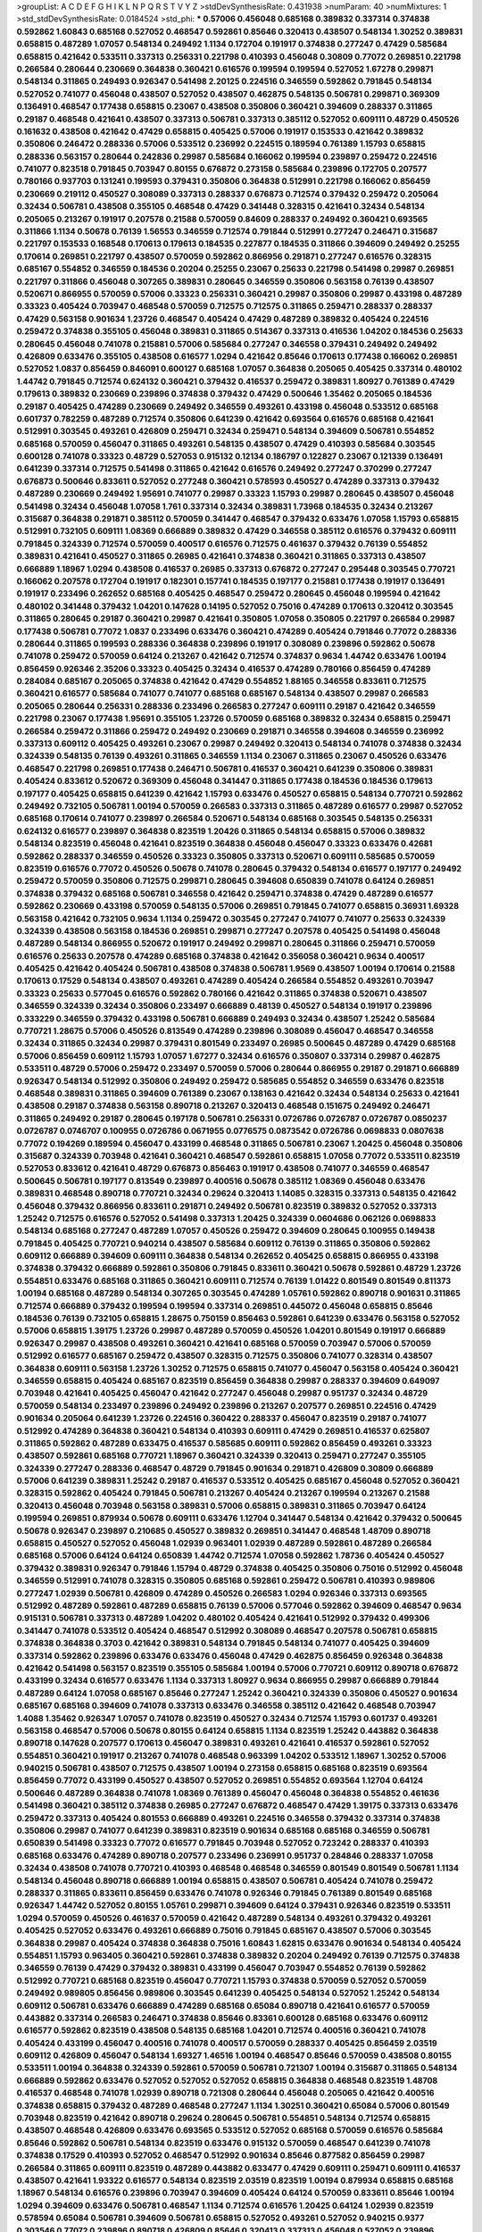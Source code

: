>groupList:
A C D E F G H I K L
N P Q R S T V Y Z 
>stdDevSynthesisRate:
0.431938 
>numParam:
40
>numMixtures:
1
>std_stdDevSynthesisRate:
0.0184524
>std_phi:
***
0.57006 0.456048 0.685168 0.389832 0.337314 0.374838 0.592862 1.60843 0.685168 0.527052
0.468547 0.592861 0.85646 0.320413 0.438507 0.548134 1.30252 0.389831 0.658815 0.487289
1.07057 0.548134 0.249492 1.1134 0.172704 0.191917 0.374838 0.277247 0.47429 0.585684
0.658815 0.421642 0.533511 0.337313 0.256331 0.221798 0.410393 0.456048 0.30809 0.77072
0.269851 0.221798 0.266584 0.280644 0.230669 0.364838 0.360421 0.616576 0.199594 0.199594
0.527052 1.67278 0.299871 0.548134 0.311865 0.249493 0.926347 0.541498 2.20125 0.224516
0.346559 0.592862 0.791845 0.548134 0.527052 0.741077 0.456048 0.438507 0.527052 0.438507
0.462875 0.548135 0.506781 0.299871 0.369309 0.136491 0.468547 0.177438 0.658815 0.23067
0.438508 0.350806 0.360421 0.394609 0.288337 0.311865 0.29187 0.468548 0.421641 0.438507
0.337313 0.506781 0.337313 0.385112 0.527052 0.609111 0.48729 0.450526 0.161632 0.438508
0.421642 0.47429 0.658815 0.405425 0.57006 0.191917 0.153533 0.421642 0.389832 0.350806
0.246472 0.288336 0.57006 0.533512 0.236992 0.224515 0.189594 0.761389 1.15793 0.658815
0.288336 0.563157 0.280644 0.242836 0.29987 0.585684 0.166062 0.199594 0.239897 0.259472
0.224516 0.741077 0.823518 0.791845 0.703947 0.80155 0.676872 0.273158 0.585684 0.239896
0.172705 0.207577 0.780166 0.937703 0.131241 0.199593 0.379431 0.350806 0.364838 0.512991
0.221798 0.166062 0.856459 0.230669 0.219112 0.450527 0.308089 0.337313 0.288337 0.676873
0.712574 0.379432 0.259472 0.205064 0.32434 0.506781 0.438508 0.355105 0.468548 0.47429
0.341448 0.328315 0.421641 0.32434 0.548134 0.205065 0.213267 0.191917 0.207578 0.21588
0.570059 0.84609 0.288337 0.249492 0.360421 0.693565 0.311866 1.1134 0.50678 0.76139
1.56553 0.346559 0.712574 0.791844 0.512991 0.277247 0.246471 0.315687 0.221797 0.153533
0.168548 0.170613 0.179613 0.184535 0.227877 0.184535 0.311866 0.394609 0.249492 0.25255
0.170614 0.269851 0.221797 0.438507 0.570059 0.592862 0.866956 0.291871 0.277247 0.616576
0.328315 0.685167 0.554852 0.346559 0.184536 0.20204 0.25255 0.23067 0.25633 0.221798
0.541498 0.29987 0.269851 0.221797 0.311866 0.456048 0.307265 0.389831 0.280645 0.346559
0.350806 0.563158 0.76139 0.438507 0.520671 0.866955 0.570059 0.57006 0.33323 0.256331
0.360421 0.29987 0.350806 0.29987 0.433198 0.487289 0.33323 0.405424 0.703947 0.468548
0.570059 0.712575 0.712575 0.311865 0.259471 0.288337 0.288337 0.47429 0.563158 0.901634
1.23726 0.468547 0.405424 0.47429 0.487289 0.389832 0.405424 0.224516 0.259472 0.374838
0.355105 0.456048 0.389831 0.311865 0.514367 0.337313 0.416536 1.04202 0.184536 0.25633
0.280645 0.456048 0.741078 0.215881 0.57006 0.585684 0.277247 0.346558 0.379431 0.249492
0.249492 0.426809 0.633476 0.355105 0.438508 0.616577 1.0294 0.421642 0.85646 0.170613
0.177438 0.166062 0.269851 0.527052 1.0837 0.856459 0.846091 0.600127 0.685168 1.07057
0.364838 0.205065 0.405425 0.337314 0.480102 1.44742 0.791845 0.712574 0.624132 0.360421
0.379432 0.416537 0.259472 0.389831 1.80927 0.761389 0.47429 0.179613 0.389832 0.230669
0.239896 0.374838 0.379432 0.47429 0.500646 1.35462 0.205065 0.184536 0.29187 0.405425
0.474289 0.230669 0.249492 0.346559 0.493261 0.433198 0.456048 0.533512 0.685168 0.601737
0.782259 0.487289 0.712574 0.350806 0.641239 0.421642 0.693564 0.616576 0.685168 0.421641
0.512991 0.303545 0.493261 0.426809 0.259471 0.32434 0.259471 0.548134 0.394609 0.506781
0.554852 0.685168 0.570059 0.456047 0.311865 0.493261 0.548135 0.438507 0.47429 0.410393
0.585684 0.303545 0.600128 0.741078 0.33323 0.48729 0.527053 0.915132 0.12134 0.186797
0.122827 0.23067 0.121339 0.136491 0.641239 0.337314 0.712575 0.541498 0.311865 0.421642
0.616576 0.249492 0.277247 0.370299 0.277247 0.676873 0.500646 0.833611 0.527052 0.277248
0.360421 0.578593 0.450527 0.474289 0.337313 0.379432 0.487289 0.230669 0.249492 1.95691
0.741077 0.29987 0.33323 1.15793 0.29987 0.280645 0.438507 0.456048 0.541498 0.32434
0.456048 1.07058 1.761 0.337314 0.32434 0.389831 1.73968 0.184535 0.32434 0.213267
0.315687 0.364838 0.291871 0.385112 0.570059 0.341447 0.468547 0.379432 0.633476 1.07058
1.15793 0.658815 0.512991 0.732105 0.609111 1.08369 0.666889 0.389832 0.47429 0.346558
0.385112 0.616576 0.379432 0.609111 0.791845 0.324339 0.712574 0.570059 0.400517 0.616576
0.712575 0.461637 0.379432 0.76139 0.554852 0.389831 0.421641 0.450527 0.311865 0.26985
0.421641 0.374838 0.360421 0.311865 0.337313 0.438507 0.666889 1.18967 1.0294 0.438508
0.416537 0.26985 0.337313 0.676872 0.277247 0.295448 0.303545 0.770721 0.166062 0.207578
0.172704 0.191917 0.182301 0.157741 0.184535 0.197177 0.215881 0.177438 0.191917 0.136491
0.191917 0.233496 0.262652 0.685168 0.405425 0.468547 0.259472 0.280645 0.456048 0.199594
0.421642 0.480102 0.341448 0.379432 1.04201 0.147628 0.14195 0.527052 0.75016 0.474289
0.170613 0.320412 0.303545 0.311865 0.280645 0.29187 0.360421 0.29987 0.421641 0.350805
1.07058 0.350805 0.221797 0.266584 0.29987 0.177438 0.506781 0.77072 1.0837 0.233496
0.633476 0.360421 0.474289 0.405424 0.791846 0.77072 0.288336 0.280644 0.311865 0.199593
0.288336 0.364838 0.239896 0.191917 0.308089 0.239896 0.592862 0.50678 0.741078 0.259472
0.570059 0.64124 0.213267 0.421642 0.712574 0.374837 0.9634 1.44742 0.633476 1.00194
0.856459 0.926346 2.35206 0.33323 0.405425 0.32434 0.416537 0.474289 0.780166 0.856459
0.474289 0.284084 0.685167 0.205065 0.374838 0.421642 0.47429 0.554852 1.88165 0.346558
0.833611 0.712575 0.360421 0.616577 0.585684 0.741077 0.741077 0.685168 0.685167 0.548134
0.438507 0.29987 0.266583 0.205065 0.280644 0.256331 0.288336 0.233496 0.266583 0.277247
0.609111 0.29187 0.421642 0.346559 0.221798 0.23067 0.177438 1.95691 0.355105 1.23726
0.570059 0.685168 0.389832 0.32434 0.658815 0.259471 0.266584 0.259472 0.311866 0.259472
0.249492 0.230669 0.291871 0.346558 0.394608 0.346559 0.236992 0.337313 0.609112 0.405425
0.493261 0.23067 0.29987 0.249492 0.320413 0.548134 0.741078 0.374838 0.32434 0.324339
0.548135 0.76139 0.493261 0.311865 0.346559 1.1134 0.23067 0.311865 0.23067 0.450526
0.633476 0.468547 0.221798 0.269851 0.177438 0.246471 0.506781 0.416537 0.360421 0.641239
0.350806 0.389831 0.405424 0.833612 0.520672 0.369309 0.456048 0.341447 0.311865 0.177438
0.184536 0.184536 0.179613 0.197177 0.405425 0.658815 0.641239 0.421642 1.15793 0.633476
0.450527 0.658815 0.548134 0.770721 0.592862 0.249492 0.732105 0.506781 1.00194 0.570059
0.266583 0.337313 0.311865 0.487289 0.616577 0.29987 0.527052 0.685168 0.170614 0.741077
0.239897 0.266584 0.520671 0.548134 0.685168 0.303545 0.548135 0.256331 0.624132 0.616577
0.239897 0.364838 0.823519 1.20426 0.311865 0.548134 0.658815 0.57006 0.389832 0.548134
0.823519 0.456048 0.421641 0.823519 0.364838 0.456048 0.456047 0.33323 0.633476 0.42681
0.592862 0.288337 0.346559 0.450526 0.33323 0.350805 0.337313 0.520671 0.609111 0.585685
0.570059 0.823519 0.616576 0.77072 0.450526 0.50678 0.741078 0.280645 0.379432 0.548134
0.616577 0.197177 0.249492 0.259472 0.570059 0.350806 0.712575 0.299871 0.280645 0.394608
0.650839 0.741078 0.64124 0.269851 0.374838 0.379432 0.685168 0.506781 0.346558 0.421642
0.259471 0.374838 0.47429 0.487289 0.616577 0.592862 0.230669 0.433198 0.570059 0.548135
0.57006 0.269851 0.791845 0.741077 0.658815 0.36931 1.69328 0.563158 0.421642 0.732105
0.9634 1.1134 0.259472 0.303545 0.277247 0.741077 0.741077 0.25633 0.324339 0.324339
0.438508 0.563158 0.184536 0.269851 0.299871 0.277247 0.207578 0.405425 0.541498 0.456048
0.487289 0.548134 0.866955 0.520672 0.191917 0.249492 0.299871 0.280645 0.311866 0.259471
0.570059 0.616576 0.25633 0.207578 0.474289 0.685168 0.374838 0.421642 0.356058 0.360421
0.9634 0.400517 0.405425 0.421642 0.405424 0.506781 0.438508 0.374838 0.506781 1.9569
0.438507 1.00194 0.170614 0.21588 0.170613 0.17529 0.548134 0.438507 0.493261 0.474289
0.405424 0.266584 0.554852 0.493261 0.703947 0.33323 0.25633 0.577045 0.616576 0.592862
0.780166 0.421642 0.311865 0.374838 0.520671 0.438507 0.346559 0.324339 0.32434 0.350806
0.233497 0.666889 0.48139 0.450527 0.548134 0.191917 0.239896 0.333229 0.346559 0.379432
0.433198 0.506781 0.666889 0.249493 0.32434 0.438507 1.25242 0.585684 0.770721 1.28675
0.57006 0.450526 0.813549 0.474289 0.239896 0.308089 0.456047 0.468547 0.346558 0.32434
0.311865 0.32434 0.29987 0.379431 0.801549 0.233497 0.26985 0.500645 0.487289 0.47429
0.685168 0.57006 0.856459 0.609112 1.15793 1.07057 1.67277 0.32434 0.616576 0.350807
0.337314 0.29987 0.462875 0.533511 0.48729 0.57006 0.259472 0.233497 0.570059 0.57006
0.280644 0.866955 0.29187 0.291871 0.666889 0.926347 0.548134 0.512992 0.350806 0.249492
0.259472 0.585685 0.554852 0.346559 0.633476 0.823518 0.468548 0.389831 0.311865 0.394609
0.761389 0.23067 0.138163 0.421642 0.32434 0.548134 0.25633 0.421641 0.438508 0.29187
0.374838 0.563158 0.890718 0.213267 0.320413 0.468548 0.151675 0.249492 0.246471 0.311865
0.249492 0.29187 0.280645 0.197178 0.506781 0.256331 0.0726786 0.0726787 0.0726787 0.0850237
0.0726787 0.0746707 0.100955 0.0726786 0.0671955 0.0776575 0.0873542 0.0726786 0.0698833 0.0807638
0.77072 0.194269 0.189594 0.456047 0.433199 0.468548 0.311865 0.506781 0.23067 1.20425
0.456048 0.350806 0.315687 0.324339 0.703948 0.421641 0.360421 0.468547 0.592861 0.658815
1.07058 0.77072 0.533511 0.823519 0.527053 0.833612 0.421641 0.48729 0.676873 0.856463
0.191917 0.438508 0.741077 0.346559 0.468547 0.500645 0.506781 0.197177 0.813549 0.239897
0.400516 0.50678 0.385112 1.08369 0.456048 0.633476 0.389831 0.468548 0.890718 0.770721
0.32434 0.29624 0.320413 1.14085 0.328315 0.337313 0.548135 0.421642 0.456048 0.379432
0.866956 0.833611 0.291871 0.249492 0.506781 0.823519 0.389832 0.527052 0.337313 1.25242
0.712575 0.616576 0.527052 0.541498 0.337313 1.20425 0.324339 0.0604686 0.062126 0.0698833
0.548134 0.685168 0.277247 0.487289 1.07057 0.450526 0.259472 0.394609 0.280645 0.100955
0.149438 0.791845 0.405425 0.770721 0.940214 0.438507 0.585684 0.609112 0.76139 0.311865
0.350806 0.592862 0.609112 0.666889 0.394609 0.609111 0.364838 0.548134 0.262652 0.405425
0.658815 0.866955 0.433198 0.374838 0.379432 0.666889 0.592861 0.350806 0.791845 0.833611
0.360421 0.50678 0.592861 0.48729 1.23726 0.554851 0.633476 0.685168 0.311865 0.360421
0.609111 0.712574 0.76139 1.01422 0.801549 0.801549 0.811373 1.00194 0.685168 0.487289
0.548134 0.307265 0.303545 0.474289 1.05761 0.592862 0.890718 0.901631 0.311865 0.712574
0.666889 0.379432 0.199594 0.199594 0.337314 0.269851 0.445072 0.456048 0.658815 0.85646
0.184536 0.76139 0.732105 0.658815 1.28675 0.750159 0.856463 0.592861 0.641239 0.633476
0.563158 0.527052 0.57006 0.658815 1.39175 1.23726 0.29987 0.487289 0.570059 0.450526
1.04201 0.801549 0.191917 0.666889 0.926347 0.29987 0.438508 0.493261 0.360421 0.421641
0.685168 0.570059 0.703947 0.57006 0.570059 0.512992 0.616577 0.685167 0.259472 0.438507
0.328315 0.712575 0.350806 0.741077 0.328314 0.438507 0.364838 0.609111 0.563158 1.23726
1.30252 0.712575 0.658815 0.741077 0.456047 0.563158 0.405424 0.360421 0.346559 0.658815
0.405424 0.685167 0.823519 0.856459 0.364838 0.29987 0.288337 0.394609 0.649097 0.703948
0.421641 0.405425 0.456047 0.421642 0.277247 0.456048 0.29987 0.951737 0.32434 0.48729
0.570059 0.548134 0.233497 0.239896 0.249492 0.239896 0.213267 0.207577 0.269851 0.224516
0.47429 0.901634 0.205064 0.641239 1.23726 0.224516 0.360422 0.288337 0.456047 0.823519
0.29187 0.741077 0.512992 0.474289 0.364838 0.360421 0.548134 0.410393 0.609111 0.47429
0.269851 0.416537 0.625807 0.311865 0.592862 0.487289 0.633475 0.416537 0.585685 0.609111
0.592862 0.856459 0.493261 0.33323 0.438507 0.592861 0.685168 0.770721 1.18967 0.360421
0.324339 0.320413 0.259471 0.277247 0.355105 0.324339 0.277247 0.288336 0.468547 0.48729
0.791845 0.901634 0.291871 0.426809 0.30809 0.666889 0.57006 0.641239 0.389831 1.25242
0.29187 0.416537 0.533512 0.405425 0.685167 0.456048 0.527052 0.360421 0.328315 0.592862
0.405424 0.791845 0.506781 0.213267 0.405424 0.213267 0.199594 0.213267 0.21588 0.320413
0.456048 0.703948 0.563158 0.389831 0.57006 0.658815 0.389831 0.311865 0.703947 0.64124
0.199594 0.269851 0.879934 0.50678 0.609111 0.633476 1.12704 0.341447 0.548134 0.421642
0.379432 0.500645 0.50678 0.926347 0.239897 0.210685 0.450527 0.389832 0.269851 0.341447
0.468548 1.48709 0.890718 0.658815 0.450527 0.527052 0.456048 1.02939 0.963401 1.02939
0.487289 0.592861 0.487289 0.266584 0.685168 0.57006 0.64124 0.64124 0.650839 1.44742
0.712574 1.07058 0.592862 1.78736 0.405424 0.450527 0.379432 0.389831 0.926347 0.791846
1.15794 0.48729 0.374838 0.405425 0.350806 0.75016 0.512992 0.456048 0.346559 0.512991
0.741078 0.328315 0.350805 0.685168 0.592861 0.259472 0.506781 0.410393 0.989806 0.277247
1.02939 0.506781 0.426809 0.474289 0.450526 0.266583 1.0294 0.926346 0.337313 0.693565
0.512992 0.487289 0.592861 0.487289 0.658815 0.76139 0.57006 0.577046 0.592862 0.394609
0.468547 0.9634 0.915131 0.506781 0.337313 0.487289 1.04202 0.480102 0.405424 0.421641
0.512992 0.379432 0.499306 0.341447 0.741078 0.533512 0.405424 0.468547 0.512992 0.308089
0.468547 0.207578 0.506781 0.658815 0.374838 0.364838 0.3703 0.421642 0.389831 0.548134
0.791845 0.548134 0.741077 0.405425 0.394609 0.337314 0.592862 0.239896 0.633476 0.633476
0.456048 0.47429 0.462875 0.856459 0.926348 0.364838 0.421642 0.541498 0.563157 0.823519
0.355105 0.585684 1.00194 0.57006 0.770721 0.609112 0.890718 0.676872 0.433199 0.32434
0.616577 0.633476 1.1134 0.337313 1.80927 0.9634 0.866955 0.29987 0.666889 0.791844
0.487289 0.64124 1.07058 0.685167 0.85646 0.277247 1.25242 0.360421 0.324339 0.350806
0.450527 0.901634 0.685167 0.685168 0.394609 0.741078 0.337313 0.633476 0.346558 0.385112
0.421642 0.468548 0.703947 1.4088 1.35462 0.926347 1.07057 0.741078 0.823519 0.450527
0.32434 0.712574 1.15793 0.601737 0.493261 0.563158 0.468547 0.57006 0.50678 0.80155
0.64124 0.658815 1.1134 0.823519 1.25242 0.443882 0.364838 0.890718 0.147628 0.207577
0.170613 0.456047 0.389831 0.493261 0.421641 0.416537 0.592861 0.527052 0.554851 0.360421
0.191917 0.213267 0.741078 0.468548 0.963399 1.04202 0.533512 1.18967 1.30252 0.57006
0.940215 0.506781 0.438507 0.712575 0.438507 1.00194 0.273158 0.658815 0.685168 0.823519
0.693564 0.856459 0.77072 0.433199 0.450527 0.438507 0.527052 0.269851 0.554852 0.693564
1.12704 0.64124 0.500646 0.487289 0.364838 0.741078 1.08369 0.761389 0.456047 0.456048
0.364838 0.554852 0.461636 0.541498 0.360421 0.385112 0.374838 0.26985 0.277247 0.676872
0.468547 0.47429 1.39175 0.337313 0.633476 0.259472 0.337313 0.405424 0.801553 0.666889
0.493261 0.224516 0.346558 0.379432 0.337314 0.374838 0.350806 0.29987 0.741077 0.641239
0.389831 0.823519 0.901634 0.685168 0.685168 0.346559 0.506781 0.650839 0.541498 0.33323
0.77072 0.616577 0.791845 0.703948 0.527052 0.723242 0.288337 0.410393 0.685168 0.633476
0.474289 0.890718 0.207577 0.233496 0.236991 0.951737 0.284846 0.288337 1.07058 0.32434
0.438508 0.741078 0.770721 0.410393 0.468548 0.468548 0.346559 0.801549 0.801549 0.506781
1.1134 0.548134 0.456048 0.890718 0.666889 1.00194 0.658815 0.438507 0.506781 0.405424
0.741078 0.259472 0.288337 0.311865 0.833611 0.856459 0.633476 0.741078 0.926346 0.791845
0.761389 0.801549 0.685168 0.926347 1.44742 0.527052 0.80155 1.05761 0.299871 0.394609
0.64124 0.379431 0.926346 0.823519 0.533511 1.0294 0.570059 0.450526 0.461637 0.570059
0.421642 0.487289 0.548134 0.493261 0.379432 0.493261 0.405425 0.527052 0.633476 0.493261
0.666889 0.75016 0.791845 0.685167 0.438507 0.57006 0.303545 0.364838 0.29987 0.405424
0.374838 0.364838 0.75016 1.60843 1.62815 0.633476 0.901634 0.548134 0.405424 0.554851
1.15793 0.963405 0.360421 0.592861 0.374838 0.389832 0.20204 0.249492 0.76139 0.712575
0.374838 0.346559 0.76139 0.47429 0.379432 0.389831 0.433199 0.456047 0.703947 0.554852
0.76139 0.592862 0.512992 0.770721 0.685168 0.823519 0.456047 0.770721 1.15793 0.374838
0.570059 0.527052 0.570059 0.249492 0.989805 0.856456 0.989806 0.303545 0.641239 0.405425
0.548134 0.527052 1.25242 0.548134 0.609112 0.506781 0.633476 0.666889 0.474289 0.685168
0.65084 0.890718 0.421641 0.616577 0.570059 0.443882 0.337314 0.266583 0.246471 0.374838
0.85646 0.83361 0.600128 0.685168 0.633476 0.609112 0.616577 0.592862 0.823519 0.438508
0.548135 0.685168 1.04201 0.712574 0.400516 0.360421 0.741078 0.405424 0.433199 0.456047
0.400516 0.741078 0.400517 0.570059 0.288337 0.405425 0.856459 2.03519 0.609112 0.426809
0.456047 0.548134 1.69327 1.46516 1.00194 0.468547 0.85646 0.570059 0.438508 0.80155
0.533511 1.00194 0.364838 0.324339 0.592861 0.570059 0.506781 0.721307 1.00194 0.315687
0.311865 0.548134 0.666889 0.592862 0.633476 0.527052 0.527052 0.527052 0.658815 0.364838
0.468548 0.823519 1.48708 0.416537 0.468548 0.741078 1.02939 0.890718 0.721308 0.280644
0.456048 0.205065 0.421642 0.400516 0.374838 0.658815 0.379432 0.487289 0.468548 0.277247
1.1134 1.30251 0.360421 0.65084 0.57006 0.801549 0.703948 0.823519 0.421642 0.890718
0.29624 0.280645 0.506781 0.554851 0.548134 0.712574 0.658815 0.438507 0.468548 0.426809
0.633476 0.693565 0.533512 0.527052 0.685168 0.570059 0.616576 0.585684 0.85646 0.592862
0.506781 0.548134 0.823519 0.633476 0.915132 0.570059 0.468547 0.641239 0.741078 0.374838
0.17529 0.410393 0.527052 0.468547 0.512992 0.901634 0.85646 0.877582 0.856459 0.29987
0.266584 0.311865 0.609111 0.823519 0.487289 0.443882 0.633477 0.47429 0.609111 0.259471
0.609111 0.416537 0.438507 0.421641 1.93322 0.616577 0.548134 0.823519 2.03519 0.823519
1.00194 0.879934 0.658815 0.685168 1.18967 0.548134 0.616576 0.239896 0.703947 0.394609
0.405424 0.64124 0.570059 0.833611 0.85646 1.00194 1.0294 0.394609 0.633476 0.506781
0.468547 1.1134 0.712574 0.616576 1.20425 0.64124 1.02939 0.823519 0.578594 0.65084
0.506781 0.394609 0.506781 0.658815 0.527052 0.493261 0.527052 0.940215 0.9377 0.303546
0.77072 0.239896 0.890718 0.426809 0.85646 0.320413 0.337313 0.456048 0.527052 0.239896
0.421641 0.379432 0.126194 0.712574 0.616576 0.890718 0.770721 0.641239 0.527052 0.658815
0.633476 1.0294 0.548134 0.633476 0.823519 0.823519 0.712574 0.609112 0.394609 0.405425
0.633475 1.25242 0.541498 0.570059 0.813549 0.433198 0.712574 0.732106 0.77072 1.07057
0.438507 0.685168 1.04202 0.833611 0.890718 0.658815 0.493261 0.741077 0.548134 0.761389
0.741078 0.324339 0.303545 0.456048 0.85646 0.791845 0.456048 0.136491 0.177438 0.592862
0.592862 0.527052 0.77072 0.450526 0.541498 0.741078 0.364838 0.280645 0.259471 0.288336
0.277247 0.350805 0.32434 0.350806 0.394609 0.277247 0.385111 0.450526 0.527052 0.685168
0.405425 0.527052 0.570059 0.379431 0.47429 0.527052 0.989807 0.616576 0.259472 0.570059
0.833611 0.963399 0.926346 1.0294 1.0294 0.685168 0.570059 0.901634 0.85646 1.05478
0.741078 0.616577 0.801549 0.259472 0.443882 0.389831 0.592862 0.520671 0.379431 0.450527
0.533511 0.641239 0.926347 0.179613 0.450527 0.951737 0.527052 0.487289 0.527052 0.506781
0.570059 0.554852 0.76139 0.791845 0.199594 0.405425 0.601737 0.633476 1.0294 1.08369
0.32434 0.315687 0.299871 0.616577 0.456047 0.915132 1.0294 0.487289 0.609111 0.50678
0.801549 0.856459 0.410393 1.23726 0.405424 0.926347 0.26985 1.1134 0.350806 1.00194
0.57006 0.29987 1.1134 1.15793 1.42989 1.95691 0.633476 0.32434 1.28675 0.512992
0.666889 0.527052 0.50678 0.791845 0.450526 0.405425 0.246472 0.288337 0.233496 0.633476
0.570059 1.07057 0.600128 0.487289 0.450526 0.741077 0.554852 0.926347 0.221798 0.616577
0.249492 0.616576 0.360421 0.761389 0.506781 0.456047 0.856459 0.741077 0.685168 0.541498
0.77072 0.394609 0.410394 0.625807 0.866955 0.249492 0.210121 0.199594 0.989807 0.221798
0.527052 0.85646 0.866956 0.712574 1.80927 0.80155 0.791845 0.592862 0.712574 0.624133
0.703948 0.379432 0.157741 0.57006 0.9377 0.438508 0.823519 0.741077 0.438508 0.399445
0.303545 0.76139 1.15793 0.493261 0.616577 0.712574 0.389832 0.506781 0.374838 0.29987
0.337313 0.360421 0.410393 1.00194 0.541498 0.527052 0.405425 0.405424 0.456047 0.421641
0.548134 0.761389 0.780165 0.374837 0.676873 0.364838 0.527052 0.666889 0.666889 0.487289
0.633477 0.616576 0.389831 1.35462 0.592862 0.609111 0.592862 0.554851 0.50678 0.548134
0.658815 0.926347 0.266583 0.280644 0.259472 0.350806 0.311865 0.25633 0.519278 0.480102
0.633476 0.658815 0.450526 0.600127 0.658815 0.741077 0.277247 0.527052 0.249492 0.77072
0.438507 0.548134 0.592862 0.833611 0.48729 0.527052 0.468548 0.405424 0.421642 0.468547
0.55634 0.554852 0.421642 0.438507 0.541498 0.570059 0.80155 0.328315 0.315687 0.337314
0.693565 0.64124 0.609111 0.64124 0.770721 1.04202 0.350806 0.456048 0.732105 0.658815
0.989807 0.438507 0.533511 0.592862 0.554851 0.474289 1.07057 0.456048 0.389831 0.426809
0.493261 0.438507 0.355105 0.527052 0.416537 0.315687 0.26985 0.277247 0.685168 0.533512
0.259472 0.50678 0.823519 0.311865 0.685168 0.685168 0.527052 0.426809 0.658815 0.468548
0.512992 1.1134 0.563158 0.658815 0.493261 0.609111 0.269851 0.337314 0.26985 0.676872
0.554851 0.761389 0.570059 0.770721 0.791845 0.721307 0.741077 0.421642 0.487289 0.770721
0.890718 0.527052 0.57006 0.506781 0.32434 0.249492 0.416537 0.364838 0.926347 0.770721
0.685168 0.456048 0.346559 0.350805 0.658815 0.741077 0.989807 1.04202 0.791845 0.866955
0.487289 1.15794 1.07057 0.527052 0.29987 0.328315 0.732105 0.64124 1.00194 0.823519
1.15793 0.609111 0.389831 0.703948 0.685167 0.675062 0.741077 0.915132 0.791846 0.533511
0.311865 0.32434 0.277247 0.341447 0.712574 0.741078 0.29987 0.328315 0.249492 0.29187
0.288336 0.585684 0.468547 0.548134 0.548134 0.527052 0.421642 0.741078 0.394609 0.80155
0.266584 0.890718 1.04202 0.633475 0.85646 0.474289 1.15793 0.741078 0.141951 0.140232
0.685168 0.400516 0.548135 0.548134 0.658815 0.951733 0.405425 0.533511 0.813545 0.712574
0.712574 0.85646 0.548134 1.07057 1.00194 1.23726 0.23067 1.20425 0.493261 0.658815
0.585685 0.405425 0.450526 0.416537 0.527052 0.666889 0.47429 0.337313 0.80155 0.658815
0.685168 0.741077 0.554852 0.563158 0.527052 0.520671 0.364838 0.48729 0.823516 0.85646
0.989802 1.00194 0.856459 0.685168 0.410393 0.324339 0.299871 0.592862 0.438507 0.461637
0.450526 0.456048 0.548135 0.548135 0.732105 0.213267 0.801549 0.633476 0.693565 0.548134
0.833612 0.364838 0.633475 0.666889 0.633476 0.658815 0.712574 0.506781 0.732105 0.890718
0.337313 0.32434 0.533511 0.77072 0.360421 0.506781 0.389831 0.856459 0.153534 0.801549
1.05478 0.712575 0.324339 0.823519 0.592862 0.963401 1.1134 1.54657 1.50532 0.438508
0.337313 0.350806 0.438507 0.592862 0.379432 0.456047 0.166062 0.14369 0.592862 0.658815
0.609111 0.421642 0.548134 0.468547 1.1134 1.44742 0.346559 0.379432 0.548135 1.0294
0.456047 0.685168 0.890717 0.324339 0.29987 0.616576 0.658815 0.879934 0.32434 0.890722
0.64124 0.915132 0.126193 0.685167 0.570059 0.288336 0.77072 1.04201 0.527052 0.468547
0.374838 0.242836 1.15793 0.833611 0.989806 0.770721 0.563158 0.721307 0.76139 0.801549
0.890718 0.801549 0.685168 0.570059 0.915132 0.456048 0.394609 0.780166 0.703947 0.487289
0.468547 1.15793 0.732105 0.450527 0.82352 0.856459 0.385112 0.438508 0.311865 0.374838
0.421642 0.374837 0.520672 0.433199 0.76139 0.625807 0.438507 0.563158 0.474289 0.468547
0.288337 0.227877 0.474289 0.76139 1.12704 0.350806 1.0294 0.770721 0.337314 0.676872
0.157741 0.177438 0.221798 0.249492 0.191917 0.246472 0.213267 0.823519 0.77072 0.438507
0.533511 0.570059 0.493261 0.520671 0.57006 0.823516 1.31848 0.609111 0.221798 0.592862
0.474289 0.80155 0.456047 0.32434 0.360421 0.506781 0.592862 0.856459 0.975207 0.400516
0.360421 0.405425 0.64124 0.443882 0.433198 0.487289 0.468547 0.32434 0.487289 0.350806
0.288337 0.32434 0.609112 1.1134 0.761389 0.833612 0.616576 0.823519 0.456047 0.416537
0.438507 0.585684 0.833612 0.259471 0.249492 0.963401 0.915128 1.1134 0.585684 0.703947
0.433199 1.0294 0.823519 0.291871 0.328315 0.320412 0.315687 0.801549 0.533511 0.666889
0.791845 0.685168 0.570059 0.85646 0.685167 0.506781 0.421642 0.633476 0.76139 0.732105
0.76139 0.320413 0.75016 0.890718 0.570059 0.506781 0.527052 0.761389 1.00194 0.346558
0.405425 1.1134 1.0294 1.04201 1.14392 1.15793 0.712575 0.770721 0.989806 0.801549
0.527052 0.658815 0.416536 0.685168 0.833611 0.438507 0.379432 0.975207 1.07057 0.199594
0.48729 0.405425 0.468547 0.438507 0.609112 0.721307 0.33323 1.00194 1.04201 1.25242
0.633476 0.609112 0.77072 0.585684 0.548134 0.616577 0.527052 0.633476 0.85646 0.633476
0.658815 0.474289 0.493261 0.487289 0.712575 0.405424 0.791845 0.609111 0.616577 1.0294
0.57006 1.0837 0.732105 0.901634 0.989805 0.963402 0.364838 0.520671 0.50678 0.533511
0.633475 0.685167 1.00194 0.846091 0.554852 0.379431 0.374838 0.405425 0.277247 0.33323
0.360421 0.85646 0.389831 0.80155 0.32434 1.12704 1.07058 0.585684 0.666889 0.64124
0.666889 0.493261 1.14391 0.48729 0.585684 0.456048 0.80155 0.433198 0.207577 0.741078
0.337314 0.693564 1.80927 0.438507 0.609112 0.801549 0.833611 0.456048 0.493261 0.741077
0.658815 0.633476 1.00194 0.592862 0.506781 0.658815 0.770721 0.77072 0.801549 0.616576
1.15793 0.474289 1.20425 0.712575 0.520671 0.741077 0.527052 0.641239 0.592862 0.741078
0.456048 0.468547 0.246471 0.224515 0.32434 0.416537 0.456048 0.791842 0.9634 0.741077
0.890719 0.570059 0.823519 0.741077 0.915131 0.541498 0.633476 1.08369 0.493261 0.506781
0.438507 0.389832 0.421642 0.438507 0.685168 0.685168 0.600128 0.890718 0.823519 0.989806
0.658815 0.658815 0.856459 0.951737 0.527052 0.438507 0.389832 0.801549 0.813549 0.879934
0.609112 0.833612 0.47429 0.658815 0.616576 0.85646 0.570059 0.609112 0.577046 1.60843
0.410393 0.405425 0.438508 0.915132 1.04201 0.693565 0.512991 0.64124 0.563158 0.712574
0.426809 0.277247 0.533511 0.693565 1.28675 0.450526 0.405424 0.355105 1.04201 0.658815
0.374838 0.280644 0.609112 0.64124 0.693565 0.823519 0.433198 0.592862 0.456048 0.421642
1.12704 1.1134 0.633476 0.592861 0.625806 0.506781 0.520671 0.328315 0.337313 0.712574
0.609111 0.85646 1.00194 0.506781 0.801549 0.337313 0.533512 0.801549 1.04201 0.438507
0.456048 0.468547 0.64124 0.658815 1.0294 0.506781 0.506781 0.421642 0.658815 0.311865
1.56553 0.527052 0.570059 0.770721 0.712575 0.364838 0.360421 0.570059 0.456048 0.25255
0.199593 0.520671 0.527052 0.592862 0.585684 0.693564 0.693565 0.85646 0.989807 0.481389
1.88164 1.12704 0.601737 0.761389 0.658815 0.770721 0.443881 0.47429 0.456048 0.0933383
1.80927 0.50678 0.658815 0.57006 0.676872 0.421642 2.20125 0.533511 0.592862 0.47429
0.29987 0.609112 0.712575 0.616576 0.184536 0.685168 0.666889 0.823519 0.741077 0.291871
0.421641 0.394609 0.374838 0.493261 0.421642 0.585684 0.592862 0.666889 0.405425 1.1134
1.07057 0.856459 1.1134 0.641239 0.563157 0.548134 0.438507 0.512992 0.493261 0.658815
0.170614 0.405425 0.57006 0.177438 0.205064 0.170614 0.400517 0.410393 0.616576 0.421642
0.703947 0.676872 0.801549 0.64124 0.732106 0.791845 0.685168 0.732106 0.592862 0.50678
0.833611 0.693565 0.421642 0.468548 0.527052 0.506781 0.592861 0.926347 1.0837 0.527052
0.506781 0.456047 0.374838 0.641239 0.791845 0.9634 0.520671 0.548134 0.666889 1.40881
0.77072 0.666889 0.506781 0.350806 0.712574 0.506781 0.890718 0.750159 0.823519 0.823519
0.890718 0.487289 0.641239 0.85646 0.609111 0.421641 0.64124 0.650839 0.438507 0.328315
0.207577 0.29987 0.77072 0.80155 0.456047 0.741077 1.69327 0.554852 0.592862 0.527053
0.527052 0.421642 0.456047 0.823519 0.658815 0.666889 0.750159 0.259472 0.50678 0.658815
0.291871 0.563158 0.712575 0.693565 1.00194 0.833611 0.468547 0.890718 0.732105 0.666889
0.901634 0.25255 0.926346 0.438507 0.750159 0.315687 0.609112 0.242836 0.405424 0.703948
0.548134 0.374838 0.801549 0.438508 0.658815 0.284084 0.405425 0.585684 0.823519 0.823519
1.00194 0.791845 0.32434 0.32434 0.374838 0.421641 1.07058 0.9377 1.15793 1.07058
1.00194 0.85646 0.405424 0.712575 0.346558 0.533511 0.989802 0.879934 0.311865 0.355105
0.360421 0.374837 0.311865 0.315687 0.32434 0.389832 0.47429 0.328314 0.438507 0.438507
0.685168 0.676872 1.67277 0.207577 0.609111 0.468548 0.239896 0.563157 0.239897 0.303545
0.732106 0.394609 0.194269 0.233496 1.18967 0.410393 0.493261 0.364838 0.520671 0.405425
0.421641 0.374838 0.741077 0.85646 1.14391 0.512992 0.468547 0.741078 0.609112 0.374838
0.616576 0.592862 0.732106 0.548134 0.269851 0.866956 0.374838 0.633476 0.77072 1.08369
1.39174 0.541498 0.741078 1.25243 0.379432 1.18967 0.468548 0.3703 0.374838 0.288337
0.658815 0.443881 0.833611 0.823519 0.823519 1.80927 0.666889 0.791845 0.989806 0.47429
0.468548 0.421641 1.21901 0.64124 0.609112 0.341447 0.328315 0.389832 0.29624 0.609111
0.712575 1.0294 0.47429 0.136491 0.184536 0.186797 0.273891 0.25255 0.9634 0.616577
1.01422 0.570059 0.609112 0.823519 0.577046 0.533511 0.487289 0.468548 0.585684 0.585684
0.249492 0.520672 0.585684 0.29987 1.15793 1.0294 0.625807 0.374838 0.350806 0.732106
0.741077 0.633476 0.592862 0.616577 0.64124 1.00194 0.712574 1.44742 0.512991 0.712575
0.703948 0.379432 0.616576 0.721307 1.73968 1.80927 0.29187 0.585684 0.85646 1.18967
0.926343 0.937701 0.741077 0.823519 0.901634 0.77072 0.761389 1.07058 1.12704 0.548134
0.563157 0.527052 0.666889 0.346558 0.311865 0.616577 0.712575 0.585685 0.770721 0.32434
0.416536 0.450526 0.585684 0.616577 0.346559 0.337314 0.259472 0.438507 0.311865 0.468548
0.324339 0.405424 0.32434 0.213267 0.288337 0.658815 0.33323 0.456048 0.633476 0.712575
0.350806 1.30252 0.32434 0.721307 0.29624 2.20126 0.438507 0.554851 0.468548 0.493261
0.563158 0.389831 0.487289 0.445072 0.468548 0.32434 0.676873 0.443881 0.374838 0.29987
0.658815 0.616577 0.449321 0.926347 0.633476 0.280645 0.57006 0.364838 0.468548 0.199594
0.405424 0.685168 0.224516 0.29624 0.11356 0.10628 0.109193 0.14195 0.170613 0.14369
0.153533 0.563158 0.500645 0.658815 1.12704 0.389831 0.506781 0.249492 0.833611 0.685168
0.456047 0.50678 0.337313 0.311865 0.592861 0.346559 0.360421 0.369309 0.421642 0.360421
0.527052 0.712575 0.493261 1.23726 0.468548 1.23726 0.570059 0.421642 0.712575 0.554852
0.520671 0.563158 1.95691 1.9569 1.18967 0.47429 0.592862 1.00194 0.389831 0.616576
1.23726 1.44742 0.633475 0.315687 0.333229 0.303545 1.30252 0.394609 0.456048 0.311865
0.374838 0.47429 0.456048 0.541498 0.633476 0.389832 0.374838 1.95691 0.426809 0.50678
0.833611 0.333229 0.658815 0.079786 0.0873542 0.0908483 0.0982615 0.0933383 0.0873542 0.0908483
0.0850239 0.10628 0.102192 0.0862966 0.0908482 0.100955 0.0933384 0.149438 0.548134 0.506781
0.685168 0.658815 0.712575 0.456048 0.548135 0.527052 0.585684 0.741077 0.761389 0.592861
0.533512 0.770721 0.658815 0.732106 1.30252 0.303546 0.23067 0.311865 0.280644 0.311865
0.791845 0.512991 0.405424 0.833611 2.38088 0.269851 0.499306 1.80927 1.95691 0.337313
0.374838 0.47429 0.512992 0.333229 0.364838 0.405425 0.570059 0.548135 0.712574 0.438507
0.29987 0.47429 2.17461 2.01055 0.712574 0.291871 0.506781 0.421642 0.438508 0.570059
0.493261 2.11659 0.26985 0.186797 0.506781 0.389832 0.374838 0.76139 0.48729 0.468548
0.456047 0.533512 0.213267 1.09697 0.741078 1.23726 0.506781 0.29987 2.20125 0.915131
0.609112 0.592862 0.685168 0.221798 0.506781 0.563158 1.80927 0.421642 1.23726 0.506781
0.548134 0.520671 0.570059 0.741078 0.585684 0.770721 0.833612 0.703947 0.685167 0.712575
0.926351 0.493261 0.548134 0.385112 0.493261 0.512991 0.487289 0.394609 0.487289 0.527052
0.741077 0.374838 0.527052 0.493261 0.833611 0.416537 0.346558 0.405424 0.259471 0.379432
0.487289 0.239896 0.389831 0.592862 0.563158 0.360421 0.527052 0.468548 0.259472 0.29987
1.56553 0.350806 0.616577 0.450526 0.890718 0.791845 0.320413 0.421642 0.901638 0.374838
0.554851 0.433198 0.468548 0.405424 0.592862 0.585684 0.266583 0.416537 0.426809 0.379432
0.25633 0.389832 0.405424 0.48139 0.506781 0.47429 0.426809 0.548134 0.337313 0.541498
0.468548 0.57006 0.456048 2.38088 0.493261 0.328315 0.474289 0.541497 0.379432 0.374838
0.493261 0.506781 0.712575 0.732106 0.493261 0.527052 0.76139 0.512991 0.633476 0.685168
0.416536 0.450526 0.527052 0.421641 0.741078 0.506781 0.493261 0.48729 0.791845 0.823519
0.350806 0.364838 0.405425 0.379431 0.360421 0.80155 0.616576 0.761389 0.487289 0.438508
0.468547 0.438507 0.433199 0.761389 2.11659 0.527052 0.658815 0.585684 0.879935 0.405424
0.80155 0.421642 0.346559 0.400516 0.685167 0.658815 0.890718 0.30809 0.337314 0.337313
0.280645 0.433199 0.230669 0.350806 0.438507 0.989802 0.328314 0.333229 0.29987 0.360421
0.400516 0.585685 0.239896 0.288337 0.405424 0.328314 0.416537 0.328315 0.633475 0.29987
0.563157 0.80155 0.570059 0.616577 0.506781 1.00194 1.20425 0.236992 0.239896 0.252549
0.48729 0.280644 0.259472 0.548134 0.963405 2.11659 0.337313 0.450526 0.259472 2.06565
2.11659 0.416537 0.25633 0.512991 0.379432 2.44613 0.633476 0.64124 1.95691 0.533511
2.03518 1.88164 0.926346 2.71825 0.389831 0.147629 0.184536 0.468548 0.609112 2.1746
0.770721 0.548135 0.57006 0.328315 0.474289 0.421642 1.04201 0.616576 1.12704 0.456047
0.456048 1.54657 0.541498 1.44742 0.405425 0.890722 0.609111 0.533511 0.533511 0.47429
0.438508 0.242836 0.29987 0.438507 0.47429 0.493261 0.450526 0.350806 0.533511 1.95691
0.506781 0.364838 0.548134 0.394609 0.36042 0.405424 1.95691 0.438507 0.350806 0.405425
0.609111 0.266583 0.721307 0.311865 0.658815 0.385112 0.394609 0.379432 0.400516 0.506781
0.433198 0.438507 0.456047 0.823519 0.346559 0.633476 0.57006 0.239896 0.199593 0.732105
0.311865 1.80927 0.570059 0.421642 0.374838 0.374838 0.9634 0.468547 0.616577 0.625807
0.29987 0.266583 0.337313 0.379432 0.410393 0.433199 0.770721 0.570059 0.666889 0.520671
0.405424 0.57006 0.184535 0.266583 0.26985 0.741077 0.364838 0.360421 0.450526 0.389831
0.57006 0.975207 0.548135 0.311865 0.288337 0.346559 0.693565 0.741077 1.14391 0.77072
0.866955 0.915131 0.926346 0.77072 0.350806 0.585684 0.394609 0.520672 0.57006 1.20425
1.73969 1.88164 1.04201 1.00193 1.80926 0.926346 1.88165 0.901636 2.32357 0.926346
0.801549 0.856459 0.405425 0.890718 0.951737 0.693565 0.416537 1.04202 0.693565 0.685168
0.685167 0.47429 0.592862 0.76139 0.616577 0.890718 0.533511 0.570059 0.585684 0.712574
0.685168 0.541498 0.548135 1.80927 0.685168 0.249492 0.239896 0.236991 0.121339 0.164052
0.186797 0.975211 0.416537 0.770721 0.791846 0.311865 0.741078 0.563158 0.506781 0.487289
0.450526 0.487289 0.570059 1.1134 1.95691 0.374838 0.433198 0.527052 1.28674 1.80927
0.421642 0.288337 0.520671 0.85646 0.346559 0.328314 0.350805 2.09096 0.468547 1.761
0.364838 0.641239 0.308089 0.259471 1.88164 0.592862 0.548135 0.47429 0.474289 0.712575
0.239896 0.213267 0.288337 0.280644 0.33323 0.693565 0.259472 0.259472 0.337313 0.374838
0.456048 1.0294 0.32434 0.405425 0.405424 0.307265 0.57006 1.0294 1.15793 0.9377
0.890718 0.9634 0.823519 0.926346 0.693564 0.433199 0.474289 0.633476 0.741077 0.456047
0.813549 0.926347 1.05478 0.823519 0.890718 0.890717 0.50678 0.761389 1.60843 0.389832
0.732105 0.633477 0.456048 0.405424 0.333229 0.801549 0.288336 0.438508 0.350805 0.364838
0.410394 0.364838 0.963401 0.721307 0.563158 0.658815 0.355105 1.00194 0.712574 0.693565
0.29987 0.389831 0.548134 0.259472 0.592862 0.712574 0.374838 0.506781 0.273891 0.324339
0.527052 0.563158 0.685168 0.394609 0.384081 0.487289 0.341447 0.299871 1.95691 0.616576
0.350805 0.333229 0.474289 0.259472 0.350806 0.712575 0.284846 0.592862 0.658815 0.350806
0.890718 0.585684 0.592861 0.9377 0.166062 0.277247 0.548134 0.277247 0.506781 0.350806
1.12704 0.658816 0.570059 0.658815 0.249492 0.350806 0.328314 0.389832 0.421641 0.592862
1.69327 1.20425 0.685168 1.0837 0.791842 0.29187 0.641239 1.56553 0.277247 0.951736
0.493261 2.03519 0.77072 0.374838 0.405425 0.445072 0.80155 0.625807 0.721307 0.685167
0.374838 0.438508 0.29187 0.337313 0.350806 0.151674 0.474289 0.337313 0.770721 0.926347
0.592862 0.426809 0.47429 0.224516 0.284846 0.288336 0.341447 0.346559 0.421642 1.93322
1.88164 1.62815 0.433198 0.249492 0.280645 0.421641 2.01054 0.26985 0.303545 0.421641
0.666889 0.741078 1.12704 0.866955 0.712574 1.20425 0.493261 0.438508 0.48729 0.685167
0.592862 0.438507 0.259472 1.56553 0.570059 0.506781 0.360421 0.421642 0.233497 0.259472
0.337314 0.658815 0.856459 0.50678 1.88164 0.563158 0.389832 0.410393 0.221797 0.224516
0.242836 0.616577 0.364838 0.364839 0.389832 0.548134 0.554852 0.230669 0.601738 0.616576
0.456047 0.77072 0.364838 0.741078 0.249492 0.426809 0.791845 0.299871 0.277247 0.277247
0.32434 0.360421 0.732105 0.389831 0.337313 0.333229 0.658815 0.616576 0.389832 0.288337
0.303545 0.879934 0.374838 0.541498 0.443882 0.548134 0.493261 0.360421 0.136491 0.379432
0.741078 0.85646 0.533511 0.592861 0.506781 0.394609 0.456047 1.88164 0.633476 0.269851
0.184536 0.512992 0.676873 0.527052 0.374838 0.512992 0.259472 1.0837 0.224516 0.224515
0.249493 0.360421 0.712575 0.80155 0.527053 0.207577 0.320413 0.288337 0.288337 0.570059
0.658815 0.207577 0.170613 0.487289 0.456048 0.527052 0.421642 0.33323 0.520671 0.456048
0.25255 0.410393 0.585684 0.685168 0.405425 0.658815 0.50678 0.207577 0.288336 0.328315
0.256331 0.29624 0.421642 0.456048 0.32434 0.29987 0.360421 0.29987 0.374837 0.405425
0.303545 0.866955 0.221798 0.280644 0.259472 0.191917 0.239896 0.205064 0.288337 0.277247
0.266583 0.33323 0.207578 0.230669 0.227877 0.299871 0.266583 0.280645 0.346559 0.215881
0.346559 0.50678 0.421642 0.456047 0.337314 0.29987 0.493261 0.585685 0.533511 0.616577
0.493261 0.527052 0.592862 0.379432 0.421642 0.685168 0.324339 0.410393 0.421641 0.47429
0.433198 0.548134 0.926346 0.866955 0.554851 0.658815 1.1134 1.1134 0.29987 0.360421
0.64124 0.609111 0.487289 0.685168 0.405424 0.337313 0.249493 0.23067 0.394609 0.533511
0.609111 0.360421 0.791845 0.364838 0.487289 0.563158 0.856459 0.311865 0.360421 0.468547
0.421642 0.421641 0.456048 0.890718 0.421642 0.548134 0.374838 0.585684 0.563158 0.609111
2.20126 1.88165 1.80927 0.456048 0.512992 0.585684 0.64124 0.433198 0.205064 0.199594
0.224516 0.205064 0.468548 0.685168 0.0807638 0.468548 0.405424 0.10628 0.221798 0.104993
0.0933384 0.296239 0.299871 0.315687 0.311865 0.307265 0.280644 0.3703 0.29987 0.288337
0.328315 0.288337 0.360421 0.360421 0.273158 0.311865 0.527052 0.712575 0.609111 1.0294
0.421642 0.879935 1.62814 0.23067 0.205064 0.213267 0.658815 0.157741 0.633476 0.25633
0.288337 0.527052 0.563158 0.770721 0.374838 0.25255 0.356057 0.324339 0.159675 0.585684
0.548134 0.389831 0.77072 0.833611 0.609112 0.761389 0.570059 0.658815 0.456048 0.77072
0.585684 0.548134 0.554852 0.633476 0.554852 0.963402 0.833611 0.29987 0.350806 0.721307
0.761389 0.394609 0.741078 0.389832 0.47429 0.421641 0.741077 0.468547 0.443881 0.456048
0.474289 0.48729 0.364838 0.337313 0.592862 0.761389 0.410393 0.311865 0.487289 0.685167
0.577046 0.433198 0.585685 0.47429 0.570059 0.890719 0.585684 0.633476 0.438507 0.548134
0.474289 0.341447 0.609112 0.541498 0.426809 0.474289 0.315688 0.32434 0.433199 0.374838
0.493261 0.337313 0.320413 0.277247 0.346558 0.421642 0.360421 0.337313 0.337313 0.50678
0.374838 0.456048 0.433198 0.548134 0.474289 0.426809 0.438507 0.592862 0.527052 0.554852
0.658815 0.963401 0.658815 0.374838 0.487289 0.856461 0.703947 0.770721 1.15793 0.29987
0.233496 0.269851 0.218526 0.405424 0.527052 0.242837 0.191917 0.224516 0.20204 0.33323
0.456048 0.410394 0.712575 1.15793 0.468548 0.456047 0.585684 0.164051 0.341447 0.29987
0.303545 0.346559 0.512991 1.00194 0.405425 0.337313 0.47429 0.438507 0.563158 0.50678
0.541498 0.609112 0.48729 0.685168 0.527052 0.328315 0.866955 0.47429 0.963401 0.577046
0.570059 0.685168 0.84609 0.658815 0.791845 2.11659 1.00194 0.721307 0.926347 0.592862
0.750159 1.0294 0.741077 1.15793 0.57006 0.468547 0.666889 0.541498 0.741077 0.801549
0.585684 0.350806 0.633476 0.48729 0.487289 0.280644 0.833612 0.438507 0.592862 0.527052
0.421641 0.32434 0.421642 0.320413 0.570059 0.506781 0.324339 0.259472 0.341447 0.421642
0.311865 0.259472 0.23067 0.360421 0.389831 0.658815 2.03518 0.77072 1.88164 0.685167
1.00194 2.57516 0.712574 0.577046 0.963401 2.03519 2.03518 1.28675 0.487289 0.658815
0.846091 1.15793 0.506781 0.374838 0.856459 1.40881 0.197178 0.355105 0.989807 0.288336
0.592862 0.29187 0.548134 0.616576 0.527052 0.77072 0.541498 0.405425 0.493261 0.389832
0.685168 0.741078 0.685168 0.741078 0.207577 0.456047 0.712575 1.73968 0.277247 0.609112
0.311865 0.658815 0.199594 0.242836 0.277247 0.410393 0.609112 0.9634 0.633475 0.548134
2.03518 1.15793 0.658815 0.303545 0.32434 0.324339 0.421642 1.14391 1.1134 0.890719
1.1134 0.951737 0.856459 0.951737 0.80155 0.221798 0.311866 0.249492 0.450527 0.658815
1.67277 0.741077 0.48729 0.311865 0.284846 0.311865 0.259472 1.83144 2.44613 1.48709
0.963401 0.609112 1.9569 1.95691 0.570059 0.493261 0.57006 0.616576 0.527052 0.926346
1.07057 0.438507 0.64124 0.563158 0.48729 0.915132 0.703947 0.410394 0.926346 0.541498
0.374838 0.350806 0.303545 0.29987 1.05761 0.350805 0.320413 1.73968 0.570059 2.2893
1.80927 0.337313 0.29987 0.48139 0.570059 0.57006 0.82352 0.741078 0.592862 0.791845
1.9047 0.456047 1.07058 0.585684 0.890718 0.901634 0.548134 0.548134 0.346559 0.616577
0.421641 0.641239 0.712575 1.88164 0.548134 0.438507 0.879934 0.585684 0.666889 1.20426
0.856459 0.823519 0.676872 0.570059 1.56553 1.60844 0.500645 0.592861 0.890718 0.791845
0.527052 0.346559 1.20425 0.405424 0.177438 0.633476 0.242836 0.341447 0.184535 0.159675
0.48729 1.761 0.450527 0.548134 1.50532 0.224516 0.266584 0.633476 1.88164 0.658815
0.50678 0.385112 0.533511 0.346559 0.57006 0.456048 1.69328 0.32434 0.468548 0.666889
1.88165 0.592862 0.394609 0.47429 0.506781 0.468547 0.48139 0.374838 2.01055 1.80927
0.527052 1.62815 0.675062 1.00194 0.879934 0.658815 0.813549 1.1134 0.50678 0.554851
0.474289 0.527052 0.616576 0.712575 0.563158 0.76139 0.585685 0.570059 2.03518 0.421641
0.421642 0.416537 0.456048 0.364838 0.585684 0.364838 2.03518 1.02939 0.616577 1.04202
0.450526 0.609112 0.400517 1.88164 0.30809 1.52376 0.280645 1.83145 2.09097 0.405425
0.625807 0.405424 0.33323 0.57006 0.512991 0.554852 0.76139 1.04202 0.712575 0.506781
0.879934 1.9047 0.374838 1.62815 0.487289 1.15794 1.05761 0.712574 0.833611 0.207577
0.360421 0.450527 0.320413 0.456048 0.592861 0.50678 0.450527 0.450526 0.32434 0.33323
0.421642 0.288336 0.277247 0.320413 0.50678 0.833611 0.438507 0.433199 0.791845 0.126193
0.609111 0.0850237 0.159675 0.548134 0.548135 0.633476 0.823519 1.80927 0.548134 2.26158
0.32434 0.23067 0.259472 0.215881 0.262652 0.266584 0.311865 0.189594 0.191917 0.213267
0.324339 0.364838 0.29987 0.25633 0.288336 0.47429 0.823519 0.291871 0.676873 0.346559
0.666889 0.77072 0.303545 0.609111 0.712575 0.741078 1.80927 0.770721 0.616577 0.577046
0.350806 0.242836 0.269851 0.239897 0.308089 0.299871 0.25255 0.570059 0.221798 0.199594
0.280645 0.421641 0.438507 0.47429 0.685168 1.44742 0.246471 0.25633 0.951737 0.856459
0.791845 0.450527 0.801549 0.493261 0.685168 0.633476 1.0294 0.487289 0.592862 0.236991
0.374838 0.379432 0.315687 0.487289 0.468548 0.186797 0.450526 0.468547 0.506781 0.500646
0.76139 0.29987 0.280645 0.277247 0.47429 2.35205 0.207577 0.3703 0.239896 0.207577
0.364838 1.00194 0.77072 0.750159 0.866958 1.1134 0.487289 0.592861 0.506781 0.633476
0.364838 0.421642 0.456047 0.443881 0.421642 0.685168 0.554851 0.609112 0.703948 0.57006
0.474289 0.609112 0.450527 0.29987 0.712574 0.527052 1.0294 1.25242 0.487289 0.468547
0.445072 0.224515 0.438507 1.88164 1.83145 0.438507 0.487289 0.50678 0.379432 0.374838
0.410393 0.658815 2.01055 0.592862 0.641239 1.28675 0.801553 0.791845 0.379432 0.48729
0.374838 0.450526 0.311865 0.527052 0.616577 0.592862 0.770721 0.506781 0.400517 0.421641
0.641239 0.712574 0.890718 0.456047 0.405425 0.405425 0.191917 0.224516 0.633476 0.421642
0.311865 0.616577 0.685168 0.866956 0.563158 0.676872 0.47429 0.374838 0.374838 0.468547
0.600128 0.421642 0.506781 0.456048 0.487289 0.47429 0.450527 0.389831 0.333229 0.592862
0.487289 0.364838 0.527052 0.456047 0.364838 0.277247 0.374838 0.328315 0.337313 0.36042
0.801549 0.563158 0.685167 0.315687 0.57006 0.633476 0.712574 0.989802 1.58471 0.85646
1.0294 0.609111 0.438507 0.337313 0.360421 0.364838 0.438508 0.926348 0.712575 0.703947
0.761389 0.548134 1.50531 0.633476 0.963401 0.548134 0.533512 0.487289 0.48729 0.548134
0.658815 0.592862 0.658815 0.337313 2.20126 0.585684 0.438508 0.374838 0.64124 0.527052
0.410393 0.811372 0.890718 0.658815 0.641239 0.548134 0.433199 0.288336 0.438507 0.85646
1.04201 0.658815 1.21901 0.493261 1.01693 1.28674 0.823519 0.761389 1.14391 0.712575
1.73969 0.658815 0.890718 0.926347 1.01422 0.658815 0.782259 0.926347 0.548134 0.658815
0.890718 1.30252 0.64124 0.685168 0.548134 0.791845 2.03519 0.712574 0.360421 0.394609
0.400517 0.487289 0.487289 0.741078 0.433199 0.421642 0.585684 0.770721 1.07057 0.29987
0.592862 1.80927 0.712574 0.57006 0.609112 0.823519 0.650839 0.641239 0.230669 0.259471
0.177438 0.80155 0.64124 0.541498 0.741077 0.609112 0.210121 0.770721 0.712574 1.00194
0.527052 1.88165 0.685168 0.47429 0.405424 0.360421 0.394609 0.548134 0.76139 0.360421
0.405424 0.389831 2.20125 0.426809 0.527052 2.03518 0.57006 0.658815 0.324339 0.585685
0.658815 0.741077 0.741078 0.801549 0.311865 0.487289 1.9047 0.915132 1.1134 0.570059
0.346559 1.15793 0.609111 0.337313 0.548134 0.512991 2.11659 0.76139 1.07058 1.17213
0.548134 0.548134 0.416536 0.474289 0.456048 0.487289 0.712575 0.570059 0.650839 0.685168
0.693564 0.791846 0.500645 0.823519 0.533511 0.761389 0.77072 0.741078 0.400516 0.385112
0.438507 0.405425 0.693564 0.866956 0.346558 0.328315 0.221798 0.205064 0.703947 0.685168
0.741078 0.341447 0.239897 0.277247 0.221797 0.421641 0.421641 0.468547 0.926347 0.374838
0.721307 1.1134 0.833611 0.506781 0.438507 0.541498 0.585684 0.468547 0.563158 0.609112
0.77072 0.989806 1.0294 0.633476 0.506781 0.823518 0.712574 1.04201 0.592862 0.823519
0.633476 0.585684 0.456048 0.405425 0.438508 0.77072 0.926348 0.963397 0.901634 0.951737
0.712574 0.685168 0.741077 0.548134 0.833612 0.823519 0.741077 1.20425 0.770721 0.866956
0.989805 0.879934 0.9634 0.732106 0.856459 1.08369 0.915133 0.963402 2.09096 0.570059
0.685168 0.533511 0.487289 0.57006 1.30252 0.685168 0.533511 0.487289 0.563158 0.350806
0.21588 0.230669 0.213267 0.563158 0.202039 0.186797 0.374837 0.493261 1.04202 1.69327
0.685168 0.658815 0.712574 0.554852 0.29987 0.421641 0.47429 0.394609 0.26985 0.926347
0.548134 0.506781 0.256331 0.239897 0.299871 0.277247 0.277247 0.732106 0.732105 0.570059
0.77072 0.405425 0.221798 0.350806 0.585684 0.685168 0.421641 0.563158 0.527052 0.926346
0.75016 0.791845 0.493261 0.410393 0.57006 0.592862 0.421642 0.47429 0.791845 0.685168
0.856461 0.712575 0.616576 0.890718 0.85646 0.600127 0.600127 0.633476 0.609111 1.18967
0.249492 0.963399 0.47429 0.374838 0.480102 0.57006 0.421642 0.311865 0.374838 0.389832
0.337313 0.438507 0.487289 0.456047 0.487289 0.554852 0.527052 0.685168 0.456048 0.266584
0.57006 1.00194 0.76139 0.23067 1.39175 0.277247 0.506781 0.563158 0.32434 0.951736
0.438507 0.389831 0.527052 0.685168 0.570059 0.570059 0.433198 0.609112 0.493261 0.350807
0.47429 0.374838 0.416537 0.379432 0.541498 2.26159 0.438507 0.400516 0.468548 0.29987
0.249493 0.249492 0.379432 0.438507 0.291871 0.487289 1.28675 0.625807 0.585684 0.527052
0.493261 0.350806 0.633476 0.461636 0.493261 0.50678 0.527052 0.136491 0.126193 0.14195
0.450527 0.80155 0.866955 0.249492 0.685168 0.487289 0.246471 0.33323 0.456048 0.493261
0.570059 0.548134 0.554852 0.333229 1.28675 0.405424 0.633476 0.405424 0.389832 0.951733
0.712574 0.493261 0.695425 0.438507 0.246472 0.249492 0.592862 0.85646 0.468547 0.585684
0.548134 0.554852 0.506781 0.548134 0.570059 0.585685 0.468547 0.554851 0.616577 0.506781
0.487289 0.273158 0.548134 0.364838 0.50678 0.33323 0.259471 0.346559 0.541498 0.346558
0.233496 0.85646 1.04201 0.609111 0.520672 0.29187 0.346558 0.249492 0.585684 0.592862
0.33323 0.519279 0.493261 0.421641 0.468548 0.308089 0.29187 0.360421 0.360421 0.493261
0.468548 0.47429 0.616577 0.207578 0.389831 0.548134 0.963401 0.633476 0.493261 0.389831
0.364838 0.337314 0.616577 0.280645 0.761389 0.303545 0.341447 0.468548 0.685167 0.493261
0.450527 0.633475 0.548134 0.548134 0.506781 0.85646 0.57006 0.405424 0.741077 0.456048
0.658815 0.585684 0.341447 0.633476 0.389832 0.456048 0.570059 0.426809 0.487289 0.570059
1.11339 0.219112 0.570059 0.641239 0.592861 0.600127 0.47429 0.433198 0.685168 0.570059
0.901634 0.712574 0.712575 0.592862 0.666889 0.80155 1.17212 1.44742 0.813548 1.15793
0.879931 0.32434 0.585684 0.527052 0.770721 0.741077 0.866956 0.456048 0.856459 0.438507
0.337313 0.833612 0.616576 0.221798 0.266584 0.199594 0.577045 0.487289 0.721307 0.9634
0.926347 0.311865 0.693565 0.221798 0.269851 0.456048 0.592862 1.08369 0.633476 0.833612
0.493261 0.527052 0.57006 0.80155 0.616576 2.09097 0.633476 1.26777 1.67277 0.438507
0.548135 0.658815 1.04201 0.506781 0.389831 0.675061 0.493261 1.04201 0.741078 0.468548
0.360421 0.379432 0.405424 0.570059 0.450526 0.421641 0.47429 0.341447 0.47429 0.364838
0.658815 0.48729 0.468548 0.474289 0.389832 0.866955 0.50678 0.438507 0.450527 0.570059
0.926347 0.29987 0.303545 0.350806 0.350806 0.487289 0.337313 0.405425 0.468547 0.493261
0.410394 0.592862 0.233496 0.252549 0.23067 0.269851 0.172705 0.421641 0.57006 0.616576
0.609111 0.487289 0.585684 0.609112 0.57006 0.685168 0.712574 0.456048 0.732106 0.658815
0.641239 0.712575 0.712574 0.712574 0.732105 1.17212 0.846091 0.801549 0.410393 0.570059
0.379431 0.438507 0.791845 0.350805 0.346558 0.273158 0.421642 0.364838 0.926347 0.616577
0.592862 0.233496 0.616576 0.456048 0.570059 1.1134 0.450526 0.233496 0.239897 0.324339
0.456048 0.199594 0.23067 0.500645 0.548134 0.493261 0.823519 0.224516 0.712575 0.32434
0.493261 0.527052 1.69328 0.456048 0.493261 0.527052 0.641239 0.548134 0.585684 0.548134
0.685168 0.741078 1.25242 0.433199 0.184535 0.346559 0.194269 0.527052 0.320413 0.324339
0.32434 0.29187 0.266583 0.693565 0.650839 0.374838 0.468547 0.732105 0.311865 0.421641
0.405424 0.791845 0.741077 1.09697 0.592862 0.48729 0.337314 0.3703 0.25633 0.360421
0.732105 0.379432 0.57006 0.585684 0.641239 0.915132 0.320413 0.527052 0.685168 0.548134
0.693564 0.481389 0.609112 0.633476 0.421642 0.633476 0.650839 0.333229 0.394609 1.0294
0.410393 0.548134 1.80927 0.346558 0.468547 0.658815 1.73969 0.641239 0.500645 0.364838
0.421641 0.791845 0.9634 0.85646 0.658815 0.592862 0.592862 0.741077 0.548134 0.712575
0.450526 0.791845 0.303545 0.570059 0.421642 0.609111 0.360421 0.676872 0.9634 0.693564
0.658816 0.205064 0.703948 0.600128 0.732105 0.658815 0.311865 2.17461 0.833612 0.415422
0.389832 0.450527 0.48729 0.438507 0.405424 0.585684 0.633476 0.616576 0.47429 0.633476
0.750159 0.770721 0.468547 0.761389 0.658815 0.548134 0.350806 0.563158 0.548134 0.438508
0.633476 0.438507 0.563158 0.666889 1.80927 0.85646 0.609112 0.609111 0.506781 0.350806
0.288336 0.266583 0.288337 0.224515 0.277247 0.259472 0.277247 0.350805 0.266584 0.29187
0.311865 0.131241 0.138164 0.166062 0.177438 0.166061 0.175289 0.172704 0.140232 0.147628
0.153533 0.136491 0.166061 0.166062 0.199593 0.138164 0.179612 0.184536 0.197177 0.712574
1.17212 0.405425 0.685168 0.421642 0.791845 0.963401 0.890718 1.09992 0.191917 0.280645
0.213267 0.333229 0.360421 0.554852 0.77072 0.609112 0.374838 0.277247 0.658816 2.03519
0.609111 0.456048 0.890718 0.512992 0.394609 0.311865 0.474289 0.221797 0.221798 0.191917
0.239897 0.32434 1.25242 0.230669 0.364838 0.712575 0.856456 0.474289 1.0294 0.666889
0.456047 0.506781 0.170613 0.199594 0.215881 0.239896 0.324339 0.207578 0.770724 0.658815
0.405425 0.311865 0.337313 0.641239 0.685168 0.389831 0.32434 0.32434 0.249492 0.374838
0.421642 0.520671 0.456048 0.379431 0.527052 0.712575 0.633476 0.405425 0.493261 0.374838
0.47429 0.685167 0.239897 0.741078 0.405425 0.433199 0.633477 0.416537 0.48729 0.879934
0.548134 0.527052 0.685168 0.563158 0.394609 0.570059 0.328315 0.493261 0.823519 0.249492
0.592862 0.926347 0.374838 0.224515 0.374838 0.438507 0.346558 0.421642 0.493261 0.520671
0.570059 0.548134 0.405425 0.337313 0.29987 0.438507 0.355105 0.394609 0.140232 0.732105
0.577045 0.633476 0.585684 0.741077 0.249492 0.324339 0.350806 0.249492 0.288337 0.277247
0.493261 0.421642 0.658815 0.311865 0.47429 0.311865 0.512991 0.658815 1.15793 0.570059
1.0294 0.288337 0.239896 0.389831 0.548134 0.311865 0.405424 0.379432 0.570059 0.433198
0.360421 0.616577 0.712574 0.676872 0.685167 0.438508 0.456048 0.592862 0.385112 0.246472
0.199594 0.346558 0.350806 0.346559 0.346559 0.337314 0.527052 0.570059 0.438507 0.421641
0.299871 0.616576 0.658815 0.791845 0.548134 0.379432 0.658816 0.239896 0.23067 0.199594
0.191917 0.438508 0.346558 0.468547 0.685168 0.592862 0.633476 0.780166 0.239896 0.374838
0.527052 1.00194 0.732105 0.658815 0.963401 0.633476 0.609112 0.456048 0.405424 0.385112
0.221798 0.32434 0.374838 0.311865 0.400516 0.184535 0.273158 0.184536 0.191917 0.570059
0.57006 0.207577 0.658815 0.609111 0.685168 0.57006 0.32434 0.658815 0.421642 0.433198
0.609111 0.266584 0.856459 0.890719 0.527052 0.712575 0.823519 0.633476 0.85646 1.04201
0.468547 0.926346 0.379431 1.80927 1.12704 0.389832 0.732105 0.438508 0.346559 0.405425
0.592861 0.712574 0.311865 0.438507 1.1134 0.527052 0.570059 0.666889 0.500646 0.350806
1.50532 0.426809 0.80155 0.98981 1.20426 0.450527 0.487289 0.633476 0.47429 0.360421
0.506781 0.269851 0.29624 0.269851 1.17213 0.833612 0.563158 0.389832 0.468547 0.866956
0.405424 0.741078 0.360421 0.421641 0.801549 0.355105 0.360421 0.890715 0.519278 0.658815
0.421642 0.311865 0.341447 1.78737 0.385112 0.527052 0.554851 0.712575 0.527052 0.433198
0.761387 0.468548 0.389831 0.288337 0.533511 0.712574 0.468547 0.337314 0.337313 0.324339
0.346559 0.563158 0.341447 0.280645 0.269851 0.389831 0.360421 0.3703 0.527052 0.963401
0.450527 0.548134 0.609111 0.394609 0.421641 0.80155 0.890718 0.199594 0.833611 0.311865
0.461636 1.0294 0.438508 0.570059 1.80926 0.405425 0.29987 0.791845 0.405425 0.487289
0.400516 0.77072 0.493261 0.585684 0.592862 0.438507 0.585684 0.487289 0.315687 0.685168
0.554852 0.801549 0.350806 0.609111 0.266583 0.76139 1.25242 1.14391 0.77072 0.685167
0.712574 0.890718 0.712575 0.658815 0.512991 0.666889 0.364838 0.570059 0.685168 0.856459
0.901634 0.592862 0.741078 0.474289 0.77072 1.02939 1.1134 0.693564 0.468547 0.723242
0.288336 0.791845 0.77072 0.963399 0.823519 0.801549 1.00194 0.512991 0.527052 0.989802
1.39175 0.421642 0.493261 0.548134 0.585685 0.487289 0.230669 0.410393 0.177438 0.239897
0.191917 0.205064 0.833611 0.823518 0.685167 0.658815 0.791845 0.487289 0.609112 0.703947
0.324339 0.856456 0.410393 0.421642 0.592862 1.15793 0.350806 0.389832 0.394609 0.456048
1.07057 0.527052 0.29187 0.256331 0.239896 0.633476 0.592861 0.879934 0.468548 0.269851
0.438508 0.500645 0.405424 0.450526 0.493261 0.527052 0.890717 0.791845 0.506781 0.732106
0.541498 0.592862 0.685168 0.650839 0.493261 0.963399 0.527052 0.879934 0.456047 0.512991
0.32434 0.288336 0.29187 0.487289 0.616576 0.394609 0.750159 0.712574 0.461637 0.641239
0.421642 0.311865 0.360421 0.676872 0.801549 0.487289 0.926347 0.433198 0.474289 0.609111
0.533511 0.266584 0.389832 0.650839 0.337314 0.741077 0.915128 0.791845 0.374838 0.616576
0.585684 0.394609 0.374838 0.374838 0.364839 0.350806 0.360421 0.77072 0.288337 0.685168
1.05478 0.369309 0.389831 2.09097 0.890718 1.69327 1.0294 1.08369 1.07057 0.609112
0.374838 0.732105 0.311865 0.3703 0.328314 0.685168 0.703947 0.548134 0.712574 1.30252
0.833611 0.866956 0.450526 0.989807 0.64124 0.823519 0.616577 0.712575 0.616577 0.963401
1.05761 0.633476 0.721307 0.658815 0.633475 0.856459 0.901631 0.750159 1.18967 0.85646
0.890718 0.685168 0.685168 0.616576 0.641239 0.951733 1.25242 0.364838 0.548134 0.533511
0.47429 0.823519 0.468547 0.32434 0.548134 0.493261 0.443881 0.47429 0.394609 0.548134
0.506781 0.685168 0.527052 0.833611 0.791845 0.866955 0.770721 0.350806 0.269851 0.239896
0.256331 0.259472 0.29987 0.512991 0.585684 2.26159 0.527052 0.426809 0.324339 1.88165
1.73969 0.527053 0.548134 0.741078 0.823519 0.374838 0.712575 0.926347 0.592862 0.641239
0.506781 0.506781 0.541498 0.741077 0.389831 0.866956 0.77072 0.487289 1.0294 0.30809
0.311866 0.207578 0.26985 0.658815 1.07058 0.456047 0.563157 0.527052 0.592862 0.609112
0.592862 0.846091 0.506781 0.506781 0.438508 0.32434 0.337313 0.389831 0.77072 1.00194
1.15793 0.389831 0.685167 0.616576 0.416537 0.433198 0.641239 0.989807 0.585684 0.741078
0.633476 0.215881 0.233497 0.221798 0.592862 1.0294 0.866956 0.191917 0.191917 0.633476
1.00194 0.658815 0.641239 1.0294 0.548134 1.1134 0.379431 0.456047 0.389831 1.07057
0.405425 0.666889 0.633477 0.421641 0.527052 0.21588 0.374838 0.685168 0.50678 0.364838
0.658815 0.527053 0.374838 0.438507 0.548134 0.963402 0.328314 0.421642 0.585685 0.641239
0.915128 0.468548 0.823519 1.1134 1.56553 0.421642 0.405425 0.685168 0.856459 0.813549
0.389832 0.433199 0.416537 0.364838 0.641239 1.00194 0.468547 0.85646 0.712575 0.374838
0.421641 0.468547 0.468547 0.592862 0.856459 0.337313 0.303545 0.506781 0.533511 0.506781
0.512991 0.493261 0.633476 0.585684 0.703947 0.633476 0.633475 0.658815 0.712574 1.0837
0.666889 0.890718 1.18967 0.233497 0.50678 0.57006 0.951737 0.57006 0.658815 0.676872
0.741077 1.02939 0.616576 0.456048 0.782258 1.07057 1.30252 0.474289 0.592862 0.389831
0.609112 0.791844 0.527052 1.15793 1.12704 0.410393 0.732105 0.801549 0.493261 0.273891
0.277247 0.823519 0.364838 2.03519 0.350806 0.926347 1.00194 0.311866 0.548134 0.288337
1.80927 0.259472 0.77072 0.324339 0.616577 0.29987 0.295447 0.295448 0.337313 0.541498
0.259472 0.616577 0.374838 0.389831 0.47429 0.438507 0.405424 0.57006 0.823519 0.77072
0.9634 0.450527 0.658816 1.30252 0.609112 0.703947 0.350806 0.770721 0.761389 0.721307
0.374838 0.658815 0.474289 0.901633 0.963401 1.12705 0.450527 0.374838 0.360421 0.856459
0.926347 0.77072 0.570059 0.266583 0.30809 0.360421 0.512991 0.658815 0.791845 0.866955
1.0837 0.823519 0.360421 0.389832 0.374838 0.47429 0.433198 0.833612 0.712574 0.989807
0.770721 0.426809 0.811373 0.926347 1.93321 2.11659 0.433199 0.85646 0.548134 0.374838
0.468547 0.585685 0.456048 0.712575 1.00194 0.600128 0.350806 0.416536 1.14391 0.421642
0.527052 0.394609 0.685168 0.585684 0.29987 0.461636 0.585684 0.685168 0.609112 0.421642
0.421641 0.500645 0.592862 0.823519 0.389831 0.915128 0.963401 0.493261 0.940215 0.856459
0.50678 0.77072 0.658815 0.712575 0.666889 0.421641 0.405425 0.866956 2.09097 0.541498
0.487289 0.527052 0.592862 0.791845 0.609112 0.520671 0.426809 0.512992 0.548134 0.592862
0.480102 0.791845 0.337313 0.577046 0.563158 0.533511 0.527052 0.721307 0.394609 0.563158
0.741078 0.548135 0.879934 0.389831 0.400517 0.527053 1.0294 0.456048 1.33822 0.658815
1.11339 0.438508 0.389832 0.609111 0.989806 0.989805 0.80155 0.712574 0.191917 0.410393
0.394609 0.443882 0.487289 0.9634 0.879934 0.915131 0.585684 0.915128 1.05761 0.456047
0.791845 0.443881 0.658815 0.548134 0.400516 0.47429 0.493261 0.685168 0.548134 0.548134
0.405425 0.527052 0.337314 0.712574 0.64124 0.548134 0.741078 0.801549 0.450526 0.641239
0.721307 0.333229 0.277247 0.487289 0.450527 0.548134 0.761389 0.761389 0.741078 1.1134
0.527052 0.527052 0.77072 0.346558 0.311865 0.360421 0.400516 0.438508 0.527052 1.07057
0.9377 0.926346 0.280645 0.236992 0.239897 0.259472 0.50678 0.77072 0.866957 0.721308
0.770721 0.364839 0.703947 0.616577 1.60843 0.989807 0.685168 0.833611 0.833611 1.23725
1.15793 0.856459 0.548134 0.506781 0.315687 0.616576 0.389831 1.26777 0.721307 0.616577
0.585684 0.592862 0.951737 0.801549 0.548134 0.693565 0.685168 0.741078 0.456048 0.721307
1.25242 0.890718 1.07057 0.280644 0.346559 0.666889 0.676873 0.666889 0.963401 1.09698
0.266583 0.592862 0.554851 2.03519 0.512992 0.456047 0.360421 0.461637 0.548134 0.570059
0.394609 0.487289 0.421641 0.468547 0.487289 0.506781 0.438507 0.438507 0.527052 0.421642
0.592862 0.712574 0.890718 1.21901 0.299871 0.259472 0.246472 0.288337 0.712575 0.685168
0.410393 0.577046 0.592862 0.76139 0.685168 0.506781 0.249492 0.506781 0.421642 0.389831
0.609111 0.685168 0.666889 0.712574 0.741078 0.527052 0.791845 0.585684 0.890718 0.421642
0.890718 0.866955 0.456048 0.548134 0.410393 0.527052 0.592862 0.926347 0.890718 0.374838
0.389832 0.421642 0.813549 0.641239 0.548135 0.450526 0.512991 0.527052 0.563158 0.548134
0.506781 0.468547 0.506781 0.456047 0.506781 0.456048 0.609111 0.554851 0.438507 0.29187
0.443881 0.311865 0.527052 0.450527 0.506781 0.259471 0.360421 0.350806 0.658815 0.57006
1.00194 0.658815 0.450527 0.360421 1.14392 0.421642 0.374838 0.410393 0.468548 0.252549
0.421641 0.315687 0.355106 0.324339 0.394609 0.85646 0.633476 0.761389 0.833611 0.563158
0.658815 0.350806 0.328315 0.374838 0.468547 0.249492 0.221798 0.215881 0.346558 0.433199
0.846091 0.761389 1.9569 0.438507 1.9047 1.00194 0.761389 0.721307 0.346559 0.641239
0.732105 0.385112 0.355106 0.650839 0.324339 0.487289 0.324339 0.741077 0.693564 0.741078
0.963401 0.791845 1.95691 0.811373 0.666889 0.405424 0.438507 1.0294 0.350806 0.280645
0.360421 0.741078 0.64124 0.770721 0.616577 1.20425 0.641239 0.64124 0.791845 0.493262
0.389832 0.350805 0.548134 0.585685 0.609112 0.563158 0.616577 0.741078 0.311865 0.609112
0.791845 0.592862 1.00194 0.616577 0.676873 0.801549 0.9377 0.866956 0.438507 0.741077
1.1134 0.426809 0.47429 0.456047 0.433198 0.506781 0.456048 0.527052 0.609112 0.405425
0.462875 0.337313 0.493261 0.438507 0.374838 0.350806 0.926347 0.616577 0.374838 0.47429
0.761389 1.1134 0.866956 0.360421 0.360421 0.350806 0.833612 0.866956 0.456048 0.337313
0.456048 0.456048 0.616577 0.633476 0.57006 0.856459 0.85646 0.493261 0.813549 0.761389
1.00194 1.0294 0.80155 0.833611 0.213267 0.288336 0.303546 0.50678 0.685168 0.443881
0.833611 0.890718 1.1134 1.93322 0.32434 0.741078 0.658815 0.438507 1.07057 0.438507
1.00194 0.676872 0.685167 0.666889 0.9634 0.676873 1.23726 0.311865 0.3703 0.823519
0.890719 0.951737 0.421641 0.400517 0.963402 0.801549 0.658815 1.09991 0.47429 0.468547
0.405425 0.433198 0.563158 0.685167 1.1134 0.570059 0.609112 1.08369 1.30252 0.675062
0.989806 0.548134 0.633477 0.570059 0.585684 0.866956 1.0294 0.311865 1.21901 0.989806
0.658815 0.741078 0.421642 0.394609 0.712574 0.506781 0.527052 0.685168 0.337313 0.3703
0.493261 0.421642 0.337314 0.658815 1.07057 0.791845 0.658815 0.548134 0.823519 0.712575
0.879934 0.541498 0.50678 0.527052 0.585684 0.410393 0.233497 0.207577 0.879934 0.846091
0.85646 0.833611 0.879934 0.506781 1.12704 0.346559 0.32434 0.3703 0.374838 0.346559
0.389831 0.337314 0.609112 0.609112 0.616576 0.315688 0.266583 0.506781 0.791845 0.616577
0.703947 0.527052 0.666889 0.741077 0.658815 0.833612 0.85646 0.856459 0.856459 1.20425
1.1134 0.890717 1.0294 0.405424 0.421641 0.450527 0.712575 0.438507 0.585684 0.433199
0.585684 0.846087 0.456048 0.433198 0.379432 0.474289 1.25242 0.791845 0.658815 0.703948
0.616577 0.633476 0.138164 0.280645 0.307265 0.205064 0.801549 0.761389 0.658816 0.791845
0.563158 0.833611 1.1134 0.890718 0.609112 0.80155 0.77072 0.926348 0.712574 0.823516
1.20426 1.35462 0.277247 0.29624 0.239896 0.592861 0.355105 0.791845 0.823519 0.609111
0.328315 0.443881 0.554852 0.405425 0.33323 0.890718 2.01054 0.616577 0.963402 0.563158
0.685168 0.64124 0.856459 0.926348 0.741077 0.770721 0.633476 0.866955 0.866956 0.487289
1.11339 0.421641 0.280645 0.311865 0.389832 0.456047 0.76139 0.456047 0.989806 0.29987
0.221798 0.269851 0.487289 0.85646 0.592862 0.609112 0.685168 0.732105 1.04201 1.0837
0.963401 0.989806 0.32434 0.926343 1.1134 1.07058 0.712575 0.693564 0.438507 1.00194
0.585684 0.833611 0.926347 0.833609 0.685168 0.259472 0.712575 0.337314 0.337313 0.527052
0.633476 0.641239 0.616577 0.360421 0.548135 0.259471 0.609111 0.374838 0.438507 0.48729
0.650839 0.360421 0.280644 0.280645 0.333229 0.324339 0.374838 0.266584 0.975207 0.890718
0.299871 0.32434 0.364838 0.337314 0.493261 0.585684 0.666889 0.84609 0.616576 0.791845
1.1134 0.901634 0.732105 0.570059 0.658815 0.592861 1.15793 0.609112 0.512991 0.890722
0.761389 0.732105 0.533511 0.47429 0.548134 0.456048 0.197177 0.374838 0.262652 0.487289
0.76139 0.703947 0.833612 0.533511 0.426809 0.249492 1.01422 1.0837 0.9634 0.563157
0.649098 0.770721 0.609111 0.85646 0.426809 0.47429 0.433199 0.26985 0.480102 0.76139
0.29987 0.438507 1.30251 1.1134 0.761389 0.926343 0.712574 0.191917 0.224516 0.23067
0.280644 0.324339 0.374838 0.364839 0.389831 1.09992 0.410393 0.833611 0.280645 0.468548
0.866955 0.421642 1.02939 0.866955 0.570059 0.77072 0.277247 0.421642 0.712575 0.741077
1.05479 0.616577 0.570059 0.308089 0.337314 1.00194 0.438508 0.520671 0.585684 0.570059
0.609111 0.410393 0.533511 0.548134 0.337313 0.474289 0.273891 0.570059 0.500646 0.379432
0.400516 0.666889 0.29987 0.666889 0.823519 1.15793 0.77072 0.770721 0.741074 0.641239
0.712574 0.926347 0.951734 1.04201 0.394609 0.394609 0.609112 0.693567 0.926347 0.456048
1.00194 2.44613 0.658818 0.197177 0.288336 0.57006 0.833611 0.512991 0.633475 0.493261
0.405424 0.77072 0.364838 0.563158 0.456048 0.866955 0.213267 0.288337 0.421641 0.461637
0.76139 1.00194 1.69327 0.400516 0.288336 0.77072 0.506781 0.533512 0.666889 0.937699
0.456048 0.379432 0.493261 0.421642 0.512992 0.379431 0.421641 0.548134 0.712575 0.791845
0.890718 0.548134 0.512991 0.592862 0.405424 0.866956 0.416537 0.512992 0.421642 0.801549
0.750159 0.433199 0.438507 0.609112 0.658815 0.693565 0.76139 0.324339 0.915132 0.77072
0.693565 0.389831 0.221798 0.741078 0.633476 0.548134 0.184535 0.303546 0.791845 0.823519
0.328315 0.577046 0.487289 0.520672 0.770721 0.416537 0.350806 0.433198 0.421642 0.360421
0.741077 0.85646 0.616576 0.77072 1.1134 0.609112 0.658815 0.791845 0.570059 0.866956
0.609112 0.791845 0.856456 1.1134 0.541498 0.823519 0.177438 0.676873 0.609111 0.456048
0.311865 0.426809 0.379432 0.400516 0.527052 0.506781 0.527052 0.438508 0.527052 0.685167
0.47429 0.421641 0.48729 0.438507 1.08369 0.487289 0.866956 0.741078 0.64124 0.541498
0.592862 0.741078 1.05761 0.732106 0.548134 1.15793 0.85646 0.791845 1.00194 0.989807
0.487289 0.563158 1.28675 0.47429 0.450526 0.405425 1.23726 0.410393 0.592861 0.360421
0.474289 0.379432 0.350806 0.609112 0.77072 0.823519 0.833612 0.284084 0.379432 1.60844
0.791845 0.685168 0.280645 0.609112 1.88164 0.541498 1.95691 0.346559 0.405424 1.18967
1.15794 0.592862 0.337313 0.554852 0.360421 0.405424 0.468547 0.685168 0.468548 0.609112
0.685168 0.685168 0.712574 0.527052 0.527052 0.468547 0.712574 0.633476 0.592862 0.712574
0.666889 0.288337 0.890718 0.288336 0.288337 0.379431 0.288337 0.311865 0.337314 0.288337
0.570059 2.35206 0.421641 0.703947 0.963401 0.246471 0.592862 0.213267 0.227877 0.291871
0.487289 0.548134 0.400516 0.703948 0.641239 0.633476 0.685168 0.975208 0.951737 0.487289
0.703948 0.616576 0.487289 0.410393 0.438507 0.50678 0.474289 0.609111 0.389832 0.487289
0.346558 0.741077 0.666889 0.625806 0.438508 0.438508 1.1134 0.456048 0.533511 0.693564
0.823519 0.833611 0.658815 0.341448 0.658815 0.926347 0.405424 0.685168 0.166062 0.164051
0.166062 0.153534 0.262651 0.315688 0.284084 0.242836 0.456048 0.311865 0.493261 0.57006
0.879934 1.67277 0.456048 0.405425 0.658815 1.30252 1.1134 0.57006 0.791845 0.693565
0.374838 0.474289 0.548134 0.592861 0.389832 0.570059 0.527052 0.493261 0.426809 0.456048
0.527052 0.400516 0.66689 0.592861 0.500645 0.468548 0.405425 0.616576 1.20425 0.801553
0.405425 0.337314 0.415423 0.650839 0.474289 0.527052 0.577045 0.989805 0.493261 0.360421
1.20425 0.506781 0.548134 0.389831 0.468548 0.609112 0.405425 0.374838 0.548134 0.389831
0.379432 0.333229 0.303545 0.641239 0.177438 0.182301 0.527052 0.29987 0.761389 0.337313
0.374838 0.527052 0.389832 0.421642 0.456047 1.07057 0.791845 0.833611 0.23067 0.221798
0.421642 0.33323 0.658815 0.346559 0.360421 0.506781 0.633476 0.721307 0.337313 0.311865
0.389832 0.989807 0.360421 0.703948 0.616576 0.379431 0.468547 0.364838 0.374838 0.570059
0.299871 0.33323 0.249492 0.732105 0.410393 0.374838 0.47429 0.563158 0.487289 0.759353
0.791842 0.890718 0.685168 0.741077 2.03518 0.770721 0.592862 0.389832 0.379432 2.44614
0.85646 1.30252 0.616576 1.00194 0.374838 0.438507 0.890718 0.609111 2.01055 0.438507
0.303545 1.00194 0.801549 0.405424 0.506781 1.50531 0.474289 0.548134 0.374838 1.15794
0.721307 0.741078 0.389831 0.801549 0.732105 0.770721 0.741078 0.592862 2.09097 0.712574
0.658815 0.890718 0.741077 1.20425 0.77072 2.26159 0.57006 0.989807 0.901634 0.721307
0.791845 0.823519 0.823519 0.823519 1.15793 0.374838 0.438508 0.389831 0.592862 0.685168
0.609112 0.405425 0.823519 0.989806 0.389831 2.35205 0.890718 0.761389 0.77072 0.741078
0.633476 0.741078 0.732106 0.712574 0.856459 1.09991 0.80155 0.77072 0.741078 0.85646
0.616576 0.633476 0.364838 0.616576 0.658816 0.685168 0.288337 0.506781 0.609112 0.9634
0.47429 0.333229 0.658815 0.341448 0.770721 0.506781 0.364838 0.658815 0.47429 0.592862
0.666889 0.410393 0.658815 0.527052 0.527052 0.374838 0.926347 0.389832 0.609112 0.548134
0.405425 0.450527 0.592862 0.421642 0.506781 0.512991 0.633477 0.541498 0.658815 0.554852
0.890718 0.57006 0.355105 0.658815 1.0294 0.890718 0.374838 0.76139 0.741077 0.468547
0.337313 0.951738 1.04201 0.500645 0.57006 0.493261 0.866955 0.337313 0.374838 0.350806
0.468548 0.856461 1.00194 0.468548 0.506781 0.641239 0.493261 0.666889 0.50678 0.527052
0.389832 0.299871 0.833611 0.693564 1.14391 0.527052 0.693565 2.03518 0.641239 0.609111
0.563158 0.585684 0.456048 0.506781 0.288337 1.04201 0.474289 0.405425 0.324339 0.85646
0.541498 0.685168 0.685168 0.761389 0.926347 0.770721 0.741077 0.926347 0.791845 0.616576
1.35462 0.592862 0.963401 1.88164 0.823519 0.658815 0.600128 0.741078 0.712574 0.685168
0.311865 0.926347 0.159675 0.147629 0.791845 0.641239 0.693565 0.288337 0.29187 0.299871
0.21588 0.280645 0.791845 0.780166 0.487289 0.246471 0.259472 0.389831 0.438507 0.616576
0.48139 0.438508 0.676873 0.364838 0.259472 0.450527 0.533512 0.468547 0.456047 0.506781
0.346559 0.47429 0.541498 0.337314 0.609112 0.364838 0.350806 0.32434 0.685167 0.506781
0.563158 0.259472 0.224515 0.277247 0.25255 0.29987 1.0837 0.405424 0.438508 2.01055
0.666889 0.405425 0.213267 0.249493 0.400517 0.801549 0.421641 0.443881 0.47429 0.616577
1.69328 0.915132 0.85646 0.791845 0.259472 0.246471 0.394609 0.374838 0.266583 0.421641
0.616576 0.616576 0.360421 0.703947 0.184536 0.890718 0.592862 0.77072 1.0837 0.609111
0.311865 0.369309 0.487289 1.00194 0.288336 0.259471 0.224516 0.26985 0.239896 0.221798
0.616576 0.360421 0.421642 0.585684 0.57006 0.856459 0.487289 0.421642 0.288336 0.57006
0.341448 0.364838 0.277247 1.00194 0.456047 0.563158 0.633476 0.685168 0.259472 0.269851
0.184536 0.224516 0.533511 1.1134 0.658815 0.346559 0.315688 0.512992 0.592861 0.658815
0.833611 0.405424 0.474289 0.421642 0.506781 0.548134 1.1134 0.989802 0.585684 0.421642
0.239897 0.197177 0.311865 1.0837 0.456047 0.989807 0.527053 0.676872 0.360421 0.246471
0.280644 0.592862 0.658815 0.585684 0.890717 0.405425 0.239896 0.658815 0.548134 0.85646
0.259472 0.364838 0.541498 0.360421 0.633476 1.1134 1.15793 0.650839 0.9634 0.389832
0.570059 0.658815 0.685168 0.732105 0.926347 0.487289 0.48729 0.456048 0.389832 0.527052
0.487289 1.07058 2.2893 0.64124 0.570059 0.410393 1.4088 0.405424 1.28675 1.14392
1.07058 0.47429 0.450526 0.712575 0.937703 0.239896 0.712575 0.438508 0.685168 0.609111
0.609112 1.04202 0.421641 0.346559 0.658815 0.426809 0.215881 0.213267 0.205064 1.04202
0.901634 0.761389 0.770721 0.29987 1.88164 0.570059 0.443882 0.520671 0.421642 0.379432
0.450526 0.379432 0.570059 0.64124 0.658815 0.685165 0.533512 0.85646 0.823519 0.527052
0.541498 0.337313 0.311865 0.421642 0.633476 0.337313 0.506781 0.324339 0.324339 0.520671
0.519279 0.493261 0.374838 0.379431 0.527052 0.616577 0.951737 0.609112 0.26985 0.29987
0.506781 0.389831 0.350806 0.633476 0.554852 0.246471 0.29187 0.405425 0.311865 0.520671
0.337313 0.421641 0.750159 0.750159 0.685168 0.249493 0.269851 0.288337 0.25633 0.233497
0.29987 0.324339 0.303545 0.570059 0.421642 0.29624 0.364838 0.288337 0.468547 0.360421
0.487289 0.468547 0.50678 0.450526 0.890718 0.741077 0.311865 0.249492 0.26985 0.533511
0.23067 0.450526 0.527052 0.633475 0.750159 0.506781 0.570059 0.239896 0.337313 0.311865
0.29987 0.450526 0.33323 0.506781 0.890718 0.259472 0.585684 0.29987 0.676872 0.685167
0.649098 0.712575 0.658815 0.890718 0.823519 0.633476 0.364839 0.210122 0.570059 0.712574
0.199594 0.255645 1.88165 1.18967 0.487289 0.506781 0.761389 0.405424 0.823519 0.438507
0.320413 0.360421 0.191917 0.227267 0.159674 0.221798 0.177438 0.197177 0.184535 0.269851
0.207577 0.259472 0.23067 0.266584 0.337313 0.299871 0.236992 0.426809 0.468547 0.438507
0.421641 0.741078 0.456048 0.456048 0.438507 0.438507 0.350806 0.159675 0.207577 0.191917
0.170613 0.12774 0.147629 0.236991 0.205064 0.527053 0.48729 0.456048 0.350806 0.239896
0.833612 0.609111 0.433199 0.616577 0.548134 0.328314 0.400517 0.563158 0.273891 0.563158
0.266583 0.890719 0.438507 0.438507 0.548134 0.730147 0.311865 0.394609 0.426809 0.311865
0.32434 0.311865 0.288337 0.337314 0.311865 0.389832 0.346559 0.356057 0.500645 0.337314
0.389832 0.527052 0.416538 0.341447 1.25242 0.468548 0.712574 0.487289 0.385112 0.32434
0.0982614 0.134839 0.0944824 0.23067 0.29987 0.389831 0.360421 0.554852 0.30809 0.493261
0.23067 0.592862 0.633476 0.76139 0.890718 0.468548 0.23067 0.389831 0.487289 0.32434
0.890718 0.29987 0.239896 0.25633 0.26985 0.299871 0.360421 0.405424 0.879934 0.616576
0.64124 0.213267 0.233496 0.311866 0.337313 0.346559 0.346559 0.350806 0.548134 0.456048
0.438508 0.468548 0.324339 0.360421 0.277247 0.450526 0.80155 0.890718 0.36042 0.291871
0.273157 0.951737 0.527052 0.374838 0.29187 0.303545 0.426809 0.389832 0.184536 0.761389
0.29987 0.548134 0.506781 0.641239 0.506781 0.315687 0.374837 0.548134 0.364838 0.609112
0.324339 0.405424 0.548134 0.320413 0.456048 0.426809 0.47429 0.527052 0.57006 0.926347
0.320413 0.360421 0.450526 0.493261 0.468547 0.364838 1.1134 0.249492 0.224516 0.481389
0.493261 0.527052 0.456048 0.385112 0.813549 0.438507 0.506781 0.487289 0.23067 0.761389
0.350806 0.641239 0.548134 0.712574 0.712575 0.421642 0.548134 0.280645 0.379431 0.25633
1.07058 1.25242 0.685168 0.456047 0.548135 0.487289 0.341447 0.374838 0.951738 0.456048
0.311865 0.438508 0.438507 0.450526 0.233496 0.355105 0.512991 0.186797 0.199594 0.29187
0.288336 0.315687 0.450527 0.177438 0.174821 0.191917 0.191917 0.179613 0.389832 0.400516
0.410394 0.308089 0.770721 0.405424 0.311865 0.256331 0.153533 0.122827 0.0970722 0.394609
0.47429 0.712575 0.741077 0.438507 0.350806 0.191917 0.197177 1.00194 0.259472 0.168548
0.350806 0.221798 0.685168 0.732106 0.712574 0.224516 0.239896 0.266584 0.177438 0.450526
0.548134 0.213267 0.360421 0.421641 1.60843 0.499306 0.487289 0.658816 0.379431 0.833611
0.47429 0.30809 0.207577 1.1134 2.11659 0.592861 0.379431 0.410393 0.259472 0.9634
0.989807 0.47429 0.337313 0.685167 0.823519 0.389832 0.438507 0.394609 0.487289 0.721307
1.0294 0.199594 0.224515 0.199594 0.194269 0.33323 0.410393 0.164052 0.288337 0.131241
0.592862 0.570059 0.592861 0.47429 0.506781 0.592862 0.242837 0.421642 0.592862 0.269851
0.405425 0.350805 0.364838 0.915132 0.266584 0.438507 0.360421 0.374838 0.9634 0.259472
0.438507 0.506781 0.556339 0.527052 0.29187 0.315687 0.320413 0.291871 0.299871 0.433198
0.416537 0.416537 0.400517 0.468548 0.450526 0.592862 0.770721 0.184535 0.493261 0.405425
0.487289 0.506781 0.438507 0.493261 0.554851 0.374838 0.350805 0.57006 0.29987 0.277247
0.374838 0.666889 1.07057 0.291871 0.324339 0.249492 0.426809 0.410393 0.438507 0.389832
0.280645 0.468548 0.262652 0.633476 2.01054 0.199594 0.421642 0.658815 0.374838 0.389832
2.1166 0.315687 0.506781 0.288336 0.320413 0.780166 0.23067 0.633476 0.721307 0.14369
0.164051 0.159674 0.149437 0.164051 0.512992 0.288337 0.311865 0.350806 0.385111 0.426809
0.360421 0.346558 0.299871 0.311865 0.324339 0.541498 0.311865 0.21588 0.633476 0.712574
0.421642 0.405425 0.374838 0.77072 0.570059 0.394609 0.487289 0.658815 0.658815 0.64124
0.213267 0.266584 0.337313 1.1134 0.548134 0.405425 0.989802 0.487289 0.48729 0.47429
0.337314 0.360421 0.500646 0.641239 2.09097 0.64124 0.666889 0.712575 0.782258 2.23421
0.50678 0.548135 0.666889 0.685168 0.25633 0.570059 0.563158 0.374838 0.493261 1.04201
0.474289 0.389832 0.527052 0.563158 0.50678 0.527052 0.506781 0.462875 0.633476 0.741077
0.712575 0.592861 0.443882 0.360421 0.641239 0.592862 2.20126 0.389831 1.88165 0.21588
0.685168 0.592862 0.394609 0.57006 0.284846 0.856459 0.421642 0.421641 0.512992 0.487289
2.03519 0.601737 0.658815 0.658815 0.633476 0.394609 0.527052 0.80155 0.609112 0.379432
0.394609 0.585684 0.963405 1.00193 1.20425 1.04201 1.25242 0.548134 1.95691 0.360421
0.823519 0.712575 0.563158 0.350806 0.438507 0.213267 0.199594 0.405425 0.416536 0.890718
0.585684 0.732106 0.856459 0.890718 0.823519 0.633476 0.989805 0.703947 0.77072 0.823519
0.585684 0.246471 0.350806 0.512991 0.506781 0.541498 0.443881 0.25633 0.320413 0.676873
0.493261 1.15793 0.50678 0.252549 0.277248 0.487289 0.23067 0.0908481 0.389831 2.01054
1.80927 1.69327 0.833611 1.04202 0.741077 0.823519 0.224516 0.433198 0.410393 0.633476
0.512991 0.337314 0.48729 0.213267 0.315687 0.333229 1.20425 0.269851 0.311865 0.989806
0.25633 0.364838 0.333229 0.421642 0.937699 0.791845 0.890715 0.320413 1.83144 0.328314
0.770721 0.374838 0.350806 0.259472 0.189594 0.221797 0.493261 0.527052 0.609111 0.761389
0.337313 0.450526 0.213267 0.487289 0.474289 0.280645 0.563158 0.609111 0.609112 0.224516
0.259472 0.205064 1.71862 0.9634 0.199594 0.288337 0.320413 0.389832 0.364839 0.410393
0.337313 0.239896 0.563158 0.252549 0.346558 0.570059 0.405424 0.64124 0.487289 0.389831
0.29187 0.239897 0.288336 0.259472 0.280644 0.394609 0.379432 1.04201 2.11659 0.236992
0.350806 0.641239 0.374837 0.23067 0.320413 0.32434 0.389831 0.410394 0.374838 0.487289
0.480102 0.337313 0.856459 0.9634 0.350806 0.177438 0.199594 0.609111 0.721307 0.741077
1.07058 0.207577 0.224516 0.277247 0.280644 0.199593 0.21588 0.360421 1.35462 0.438507
1.80927 0.20204 0.277247 0.277247 0.337313 0.249492 0.438507 0.32434 0.438507 0.592862
0.823519 0.685167 0.394609 0.288336 0.23067 0.191917 0.55634 0.951737 1.07057 0.337313
0.273158 0.609112 0.989807 0.315687 0.29987 0.311865 0.374838 0.389831 0.215881 0.592862
0.823519 0.548134 0.324339 0.360421 0.280645 0.29987 0.269851 0.374838 0.833611 0.48729
0.421641 0.456047 0.493261 0.506781 0.438507 0.548134 0.685168 0.346559 0.416537 0.405425
0.364838 0.450526 0.468547 0.288337 0.246472 0.249492 0.26985 0.405424 0.47429 0.506781
0.641239 0.360421 0.741078 0.14195 0.249492 0.350806 0.405425 0.360421 0.570059 0.712574
0.47429 0.13649 0.132849 0.506781 0.184535 0.50678 0.205064 0.374838 0.445072 0.280644
0.350806 0.585684 0.277247 0.333229 0.346559 0.249492 0.308089 0.374838 0.585685 0.487289
0.585684 0.315687 0.506781 0.693564 0.609112 0.379431 0.389831 0.650839 0.499306 0.438508
0.48729 0.506781 0.548134 0.548134 0.266583 0.259472 0.266583 0.230669 0.221798 0.369309
1.76101 0.548135 0.527052 0.577046 0.12134 0.438507 0.277247 0.277247 0.303545 0.438507
0.527052 0.410393 0.350806 0.311865 0.77072 0.506781 0.269851 0.315687 0.315687 0.280645
0.585684 0.616576 1.1134 0.266584 0.269851 2.35205 1.60843 0.364838 0.379432 0.389831
0.337313 0.421642 0.320413 0.360421 0.400516 0.389831 0.379432 0.299871 0.421642 0.350806
0.474289 0.315687 0.456048 0.658815 0.450527 0.249492 0.533512 0.259472 0.20204 0.249492
0.259472 0.26985 0.346559 0.346558 0.26985 0.350806 0.221798 0.405424 0.609112 0.164052
0.296239 0.32434 0.32434 0.548135 0.379432 0.487289 0.385111 0.360421 0.346558 0.499306
0.394609 0.277247 0.277247 0.324339 0.541498 0.658815 0.527052 1.62814 0.527052 0.433199
0.658815 0.450527 0.685168 0.374838 0.712574 0.650839 0.791845 0.500646 0.32434 0.311865
0.288337 0.303546 0.288336 0.450526 0.410393 0.259472 0.421642 0.394609 0.230669 0.157741
0.288336 0.239897 1.23726 1.17212 0.405424 0.487289 0.249493 0.379432 0.374838 0.239896
0.242836 0.221798 0.333229 0.585684 0.179613 0.468548 0.364838 0.191917 0.389831 0.199594
0.360421 0.32434 0.3703 0.520671 0.506781 0.315687 0.374838 0.712577 0.29187 1.0294
0.527052 0.405425 0.199594 0.230669 0.324339 0.346558 1.15793 0.385112 0.249492 0.527052
0.823519 1.761 0.266584 0.277247 0.205064 0.221797 0.224516 0.186797 0.303546 1.23726
0.438507 0.360421 0.856459 0.600128 0.57006 0.570059 0.570059 0.191917 0.364838 0.384082
0.288337 0.207578 0.215881 0.389831 0.311865 0.311865 0.337313 0.337313 0.308089 0.866956
0.703947 0.14195 0.166062 0.177438 0.199594 0.25255 0.23067 0.179612 0.177438 0.249493
0.32434 0.224515 0.288337 0.29987 0.26985 0.328315 0.712575 0.337313 0.487289 0.438507
0.25255 0.385112 0.456048 0.29987 0.249493 0.360421 0.527052 0.269851 0.541498 0.249492
0.288336 0.350806 0.239896 0.405425 0.468548 0.47429 0.64124 0.527052 0.791845 0.609112
1.25242 0.445072 0.761389 0.741077 0.856459 0.703948 0.450527 0.416537 0.548134 1.1134
0.32434 0.405425 0.410393 0.350806 0.30809 1.04201 0.389832 0.405425 1.15793 1.25242
0.609112 0.29187 0.658815 1.1134 0.207578 1.30252 1.88164 0.520671 0.350806 0.609111
0.433198 0.80155 0.592862 0.506781 1.80927 0.693564 0.823519 0.29987 0.159675 0.242836
0.450527 0.410393 0.456048 0.266583 0.47429 0.233496 0.364838 0.416537 0.548134 0.29987
0.33323 0.474289 0.0982613 0.269851 0.0873541 0.102192 0.104993 0.109193 0.0839943 0.103722
0.102192 0.118103 0.113561 0.0982615 0.104993 0.0982613 0.456048 0.182302 0.30809 0.468547
0.506781 0.468547 0.138163 2.09096 1.88165 0.450526 0.224515 0.239897 0.239897 0.170613
0.207578 0.184536 0.328315 0.389831 0.249492 0.126193 0.400516 0.159674 0.26985 0.259472
0.389832 0.456048 0.570059 0.506781 0.324339 0.184536 0.438507 0.421641 0.890718 0.405425
0.609111 0.963401 0.915131 0.400517 0.364838 0.379432 0.421641 0.389831 0.548134 0.468548
0.177438 0.474289 0.585684 0.197178 0.379432 0.450526 0.25633 0.266584 0.658815 0.374838
0.468548 0.25255 0.204516 0.277247 0.320413 0.221798 0.29187 0.280644 0.26985 0.291871
0.233497 0.320413 0.346559 0.421642 0.548134 0.400517 0.389832 0.450526 0.364838 0.433199
0.915132 0.712575 2.11659 1.00194 0.791846 2.03518 0.879934 0.433198 0.205064 0.32434
0.450526 0.666889 0.239896 0.230669 0.23067 0.259472 0.246472 0.269851 0.633476 0.770721
0.29987 0.311865 0.277247 0.246472 0.389832 0.29187 0.221798 0.346558 0.280645 1.60844
1.78737 0.277247 0.389832 0.450526 2.01055 1.04201 0.570059 0.288337 0.350806 1.07057
0.394609 0.324339 0.288337 0.324339 0.389832 0.405425 0.389831 0.685168 0.389832 0.405424
0.512992 0.416536 0.527052 0.438508 0.77072 0.410394 0.438508 0.374838 0.400517 0.433198
0.32434 0.333229 0.666889 0.506781 0.151675 0.48729 0.337314 0.311865 0.493261 2.35205
0.548134 0.374838 0.315688 0.394609 0.616576 1.05761 0.438507 0.30809 0.50678 0.277247
0.592862 0.548134 0.170613 0.197177 0.249492 0.184536 0.474289 0.21588 0.600128 0.389831
0.277247 0.506781 0.866955 0.658815 1.56553 0.487289 0.277247 0.823519 0.890718 0.394609
0.405425 0.989802 0.633476 0.732105 0.76139 0.609111 0.703947 0.801549 0.951737 1.35462
0.633476 0.633476 0.527052 0.554852 0.685168 0.592862 0.215881 0.461636 1.00194 0.685168
0.712574 0.791845 0.890718 0.548134 0.741077 0.82352 0.633476 0.741078 0.527052 0.364838
0.288336 0.833611 0.506781 0.360421 0.315687 0.288336 0.337313 0.311865 0.527052 0.901635
0.291871 0.405424 0.721308 1.28675 0.311865 0.21588 0.658815 0.421641 0.291871 0.249493
0.273891 0.259472 0.259471 1.25242 0.197177 0.199594 0.685168 1.08369 0.721307 1.93321
0.9634 1.1134 0.47429 0.823519 0.577046 0.527052 0.609112 0.184536 0.259472 0.350806
0.592862 0.712575 0.823519 0.676872 0.951737 1.00194 1.20425 0.364838 0.355105 0.324339
0.813549 0.609111 0.221798 0.147629 0.311865 0.221797 0.506781 0.405424 0.394609 0.337313
0.360421 0.364839 0.57006 0.616576 0.421641 0.570059 0.374838 0.438507 0.364838 0.527052
0.405424 0.77072 0.360421 0.541498 0.609112 0.658815 0.350805 0.527052 0.421641 0.405425
0.468547 0.666889 0.770721 0.658815 0.456047 0.527052 0.506781 0.405425 0.394609 0.421642
1.1134 0.379431 0.527052 0.685168 0.481389 0.341448 0.421641 0.609111 0.641239 0.239897
0.269851 0.221797 0.179613 0.215881 0.269851 0.291871 0.25633 0.280645 0.221797 0.311866
1.25242 0.360421 0.337314 0.474289 0.658815 0.468547 0.47429 0.426809 0.493261 0.833611
0.29987 0.341447 0.360421 0.389832 0.405425 0.456048 0.288337 0.350806 0.350806 0.563158
0.249492 0.277247 0.468547 0.741078 1.07057 0.249492 0.405424 0.616576 0.548134 0.416536
0.350806 0.468547 0.633476 0.389831 0.280644 0.26985 0.50678 0.360421 0.456048 0.456048
0.421641 0.592862 0.450527 0.438507 0.791845 0.685168 0.658815 0.468547 0.341447 0.360421
0.379431 0.350806 0.389832 0.364838 0.405424 0.456048 0.533511 0.625806 0.456048 0.75016
0.685168 0.741078 0.548135 0.47429 0.592862 0.770721 0.712575 0.658815 0.761389 0.609112
0.389831 0.506781 1.0294 0.658815 0.616576 0.527052 0.915131 0.791845 0.732106 0.890718
0.685168 1.62815 0.333229 0.389831 0.239896 0.256331 1.15793 0.311865 0.506781 0.721307
0.438507 0.506781 0.633476 0.527052 0.80155 0.57006 0.389831 0.364838 0.438507 0.350806
0.249493 0.233496 0.239897 0.311865 0.468548 0.421642 0.676872 1.20425 0.350806 0.30809
0.269851 0.438508 0.379432 0.410393 0.480102 0.288337 0.421641 1.35462 0.29987 0.456048
0.405424 0.438507 0.389831 0.421642 0.110531 0.47429 0.32434 0.213267 0.616577 0.405424
0.421642 0.421641 0.29987 0.770721 0.341447 0.901634 0.685168 0.592862 0.641239 0.616577
0.527052 0.926346 0.506781 0.85646 0.616576 0.879934 0.438507 0.741077 0.741078 0.741077
0.770721 0.801549 0.761389 0.712574 0.658815 0.76139 0.741077 1.73969 0.57006 0.77072
0.770721 0.527052 0.76139 0.433199 0.712574 0.527052 0.732106 0.624133 0.592862 0.585684
0.770721 0.468548 0.527052 0.721307 0.791845 0.856459 0.520671 0.926347 0.658815 0.658815
1.07057 0.548135 0.926346 0.474289 0.80155 0.890719 0.761389 0.563158 0.846091 0.82352
0.421642 0.823519 0.64124 0.527052 0.456048 0.585684 0.633476 0.685168 0.389832 0.474289
0.374838 0.421642 0.259472 0.438507 0.374838 0.438508 1.15793 0.364838 0.269851 0.328315
0.633476 0.230669 0.315687 0.433199 0.592861 1.07057 0.658815 0.609111 0.266583 0.421642
0.400517 0.36931 0.405425 0.421642 0.405425 0.487289 0.633476 0.570059 0.633476 0.609112
0.592862 0.405425 0.438507 0.172704 0.280645 0.350806 0.421642 0.47429 0.712574 0.712575
0.676872 0.450526 0.609112 0.712575 0.456048 0.721307 0.527052 0.416537 0.269851 0.76139
0.438507 0.389832 0.890718 0.77072 0.324339 1.83145 0.337314 0.609111 1.20425 0.48729
0.989807 0.527052 0.379432 0.42681 0.32434 0.77072 0.230669 0.27389 0.364838 0.456047
0.512991 0.633476 0.374838 0.364838 0.456048 0.609111 0.280645 0.374838 0.47429 0.633476
0.666889 0.527052 0.29987 0.29987 0.585684 0.405424 0.712575 0.191917 0.170614 0.213267
0.389832 0.577046 0.533511 0.280645 0.311865 0.421642 0.585684 0.33323 0.379432 0.199594
0.926346 0.242837 0.249492 0.500646 0.926346 0.975209 0.468548 0.350806 0.341447 0.421641
0.456048 0.426809 0.421641 0.360421 0.221797 0.299871 0.926346 0.570059 0.989807 1.05478
0.563158 0.721307 0.563158 0.239897 0.374838 0.48729 0.389832 0.741077 0.337313 0.438507
0.224516 0.131241 0.570059 0.346559 0.890718 0.32434 0.712575 0.666889 0.421642 0.633476
0.84609 0.866956 0.633476 0.625807 0.890718 0.493261 0.410393 0.438508 0.693564 0.527052
0.585684 0.791845 0.866956 0.693565 0.77072 0.633476 0.926346 0.64124 0.311866 0.57006
0.288337 0.554852 0.770721 0.685168 0.205065 0.487289 0.592862 0.506781 0.890718 0.337313
0.337313 0.592862 0.433199 0.262652 0.277247 0.259472 0.249492 0.311865 0.450526 0.703947
0.48729 0.506781 0.570059 0.33323 0.337314 0.47429 0.658816 0.57006 0.975207 0.57006
1.02939 0.280645 0.333229 0.445072 1.20425 0.493261 0.533511 0.85646 0.609112 0.685168
0.164051 0.186797 0.280645 0.394609 0.506781 0.288337 0.493261 0.350805 1.39175 0.468548
0.364838 0.277247 0.172704 0.259472 0.374837 0.410393 0.280644 0.633476 0.269851 0.527052
0.548134 0.666889 0.462875 0.280645 0.360421 0.350806 0.47429 0.750159 0.29624 0.487289
0.394609 0.456048 0.666889 0.33323 1.09698 0.291871 0.109193 0.0755857 0.224516 0.280645
0.410394 1.54657 0.951736 0.585684 0.493261 0.350806 0.410393 0.541498 0.685168 0.379431
0.685168 0.951737 0.259472 0.311866 0.405424 0.506781 0.360421 0.288337 0.32434 0.823519
0.311865 0.658815 0.433199 0.438508 0.616576 0.416537 0.633476 0.721307 0.616577 0.266583
0.633476 0.421642 0.879934 0.506781 0.685168 0.410393 0.360421 0.570059 1.88164 0.468547
0.389831 0.487289 0.633477 0.823519 0.374838 0.379431 0.658815 0.109193 0.570059 0.541498
0.199594 0.856459 0.29187 0.32434 0.926347 0.416537 0.666889 0.468548 1.0294 0.456048
0.416537 0.570059 0.433199 0.197177 0.239896 0.184535 0.172704 0.346559 0.374838 0.487289
0.288336 1.20425 0.64124 0.468548 0.416537 0.791845 0.29187 0.333229 0.337313 0.456048
0.506781 0.394609 0.360421 0.438507 0.633476 0.548134 0.337313 0.456048 0.337313 0.385112
0.493261 0.299871 0.506781 1.1134 0.42681 0.277247 0.374838 0.410393 0.563158 0.170614
0.213267 0.741077 0.438508 0.47429 0.47429 0.625806 0.328315 0.262651 0.277247 0.791845
0.277247 0.337314 0.77072 1.00194 0.379432 0.456048 0.311865 0.633476 0.456047 0.199594
0.541498 0.527052 0.926343 0.433199 0.533511 0.592862 0.592862 0.616577 0.421641 0.303545
0.311865 0.600128 0.259472 0.21588 0.259471 0.592861 0.32434 0.29987 0.311865 0.512991
0.527052 0.563158 1.28675 0.456048 0.259472 0.337314 0.761389 0.194269 0.21588 0.856456
0.184535 0.224516 0.242836 0.213267 0.450527 0.741078 0.360421 0.311865 0.324339 1.04201
0.405425 0.487289 0.421641 0.585684 1.1134 0.360421 0.741078 0.350806 0.633476 0.493261
0.527052 0.685167 0.823519 0.280645 0.400516 0.242836 0.33323 0.609112 0.438508 0.346559
0.389831 0.712575 0.266584 0.506781 0.761387 0.890718 0.609111 0.266583 0.324339 0.712574
0.346558 0.410393 0.474289 0.600128 0.703947 0.585685 0.658815 0.592862 0.456047 0.360421
0.600128 0.259472 0.269851 0.337313 0.426809 0.609111 0.963402 0.421642 0.527052 0.213267
0.438508 0.77072 0.405425 0.585684 0.369309 0.320413 0.456048 0.741077 0.179613 0.585684
0.405425 0.616577 0.450526 0.926346 0.633476 0.303545 0.616577 0.26985 0.405425 0.421642
0.364838 0.311865 0.324339 0.416537 0.389831 0.379431 0.337314 0.199593 0.506781 0.277247
1.21901 0.823519 1.60843 0.616576 0.741078 0.650839 0.989807 0.438507 0.227877 0.658815
0.712574 0.951733 1.60844 0.227877 0.239897 0.213267 0.224516 0.207577 0.29987 0.269851
0.259471 0.273891 0.360421 0.337313 0.499306 0.456048 0.239896 0.311865 0.421642 0.410393
0.791845 0.47429 0.421641 0.64124 0.400516 0.433199 0.801553 0.487289 0.592862 0.592862
0.299871 0.468547 1.80927 0.761389 0.548134 0.685168 0.527052 0.456048 0.438508 0.548134
0.207577 0.468548 0.609112 0.823519 0.25633 1.9047 0.266584 1.73969 0.487289 0.468547
0.438507 0.833611 0.249492 0.303545 0.29187 0.592862 0.592862 0.239896 0.770721 0.890718
0.693565 0.410393 0.468548 0.394609 0.433199 0.474289 0.548135 0.493261 0.468547 0.487289
0.48729 0.487289 0.616576 0.609111 0.487289 0.421642 0.548134 1.46516 0.609111 0.937699
1.09992 1.11339 0.951737 0.712574 0.685168 0.563158 0.186797 0.846091 0.389832 0.666889
0.164052 0.616577 0.833611 0.609111 0.57006 0.350805 0.405424 0.337313 0.541498 0.438508
0.703947 0.866955 0.487289 0.324339 0.364838 0.405425 0.405425 0.389831 0.890718 0.685168
0.80155 0.633475 1.04201 0.693564 0.389831 0.266583 0.438507 0.299871 0.364838 0.311865
0.405424 0.288337 0.269851 0.379432 0.890718 0.410393 0.346559 0.385112 0.379432 0.30809
0.374838 0.926351 1.07057 0.324339 0.527052 0.227877 0.541498 0.585685 0.450526 0.813549
0.658815 0.616576 0.633476 0.9634 0.712574 0.379432 0.389832 0.468548 0.433199 0.712574
0.761389 0.926346 1.56553 1.0837 0.438507 0.433198 0.741078 0.527052 0.433199 0.450526
0.456048 0.866955 0.493261 0.641239 0.450526 0.693564 0.29987 0.693565 0.456048 0.592862
2.11659 0.468547 0.741077 0.592862 0.616576 0.493261 0.937699 0.202039 0.288337 0.823519
0.405425 0.468547 0.315687 0.548134 0.609111 0.963399 0.487289 0.658815 0.685168 0.433198
0.624133 0.703947 0.249492 0.259472 0.25633 0.416537 0.761389 0.57006 0.389832 0.456048
0.426809 0.320413 0.277247 0.823519 0.29624 0.506781 0.554851 0.712574 0.554852 0.658815
1.60843 0.239896 0.288337 0.291871 0.32434 0.177438 0.433198 0.77072 0.633476 0.456048
0.85646 0.364838 0.374838 0.405424 0.389831 0.405424 0.438508 0.791845 0.741077 0.379432
0.616577 0.512992 0.379432 0.328315 0.337313 0.438507 0.443882 0.609112 0.468547 1.07057
0.239896 0.685167 0.901634 0.374838 0.230669 0.633476 0.712575 0.277247 0.456048 0.438507
1.88164 0.493261 1.56552 0.685168 1.00194 0.577046 0.389831 0.658815 0.563158 0.533511
0.866956 0.890718 0.506781 0.770721 1.761 0.823519 0.770721 0.833611 0.337314 0.379431
0.29987 0.374838 1.1134 0.462875 0.487289 0.741077 0.658815 0.416537 0.389831 0.506781
0.25633 0.315687 0.633476 0.823519 0.360421 0.685168 2.20126 0.641239 0.712575 0.519279
0.83361 0.85646 0.221797 0.633476 0.527052 0.266584 0.548134 0.890719 0.915132 1.04201
0.405424 0.712575 0.269851 0.23067 0.456048 0.47429 0.405425 0.666889 0.712574 0.685168
0.609112 0.609111 0.364838 0.685168 0.693564 0.426809 1.15793 0.487289 0.901634 0.389831
0.823519 1.00194 0.741077 0.866955 0.77072 0.50678 0.487289 0.57006 0.360421 0.474289
0.609111 0.29987 0.389832 0.493261 0.527052 0.856459 0.47429 0.879934 0.487289 0.801549
0.288336 0.609111 0.506781 0.450527 0.641239 0.64124 0.548134 0.450526 0.77072 0.328315
0.609112 0.721307 0.548134 0.570059 0.616577 0.712574 0.461637 1.20425 0.405425 0.269851
0.280645 0.703947 0.506781 0.421642 0.438507 0.721307 0.32434 0.328315 0.291871 0.468548
0.577045 0.548134 0.761389 0.548134 0.506781 0.541498 0.320414 0.468547 0.592862 0.506781
0.548134 0.693564 0.609112 0.379431 0.379431 0.823519 0.633476 0.405425 0.506781 0.374838
0.462875 0.658815 0.541498 0.780166 0.791845 0.288337 0.346559 0.791845 0.77072 0.879934
0.890718 1.01422 0.741078 0.350805 0.633476 1.07057 0.389832 0.592862 0.963401 0.989807
0.85646 0.951737 0.770721 0.616576 1.1134 0.410393 0.450527 0.506781 0.527052 0.712574
0.676873 1.04201 0.421642 0.277247 0.266583 0.450526 0.666889 0.791845 1.21901 0.791845
0.299871 0.191917 0.405425 0.585684 0.585685 0.685168 0.426809 0.703948 0.866955 0.685168
0.280645 0.23067 0.541498 0.474289 0.337314 0.592862 0.989806 0.405424 0.438507 0.374838
0.585684 0.761389 1.0837 0.337313 0.269851 0.890718 0.548134 0.989806 0.82352 0.926346
0.205065 0.438507 0.712574 1.83144 0.189593 0.360421 0.915132 0.616577 0.658815 0.937699
0.487289 0.641239 0.57006 0.548135 0.641239 0.609112 0.585684 1.00194 0.468548 0.609112
0.374838 0.616576 0.585684 0.866956 1.40881 0.570059 0.685168 0.389831 0.592862 0.456047
0.172704 0.280645 0.262651 0.25255 0.32434 0.291871 0.333229 0.527053 0.197178 0.480102
0.77072 0.833611 0.421642 0.493261 1.07058 0.527052 0.29187 0.609111 0.468548 0.410393
0.416536 0.151675 0.601737 0.269851 0.493261 0.592862 0.438508 0.450526 0.616577 0.389831
0.213267 0.280644 0.266583 0.813549 0.741078 1.25242 0.159675 0.394609 0.337314 0.438507
0.3703 0.355105 0.360421 1.07058 0.76139 0.658815 0.25633 0.438508 0.315687 0.416537
0.609111 0.324339 0.346558 0.259472 0.288336 0.433199 0.311865 0.315687 0.658815 0.833611
0.26985 0.315687 0.364838 0.280645 0.405425 0.527052 0.394609 0.438507 0.658815 0.450526
0.57006 0.29987 0.337313 0.21588 0.374838 0.421642 0.527052 0.712575 0.541497 0.823519
0.563158 0.527052 0.563158 0.527052 0.303545 0.230669 0.205065 0.266583 0.277247 0.259472
0.421641 0.364839 0.405425 0.658815 0.641239 0.374838 0.456048 0.288336 0.320413 0.315687
0.280645 0.26985 0.421641 0.320413 0.32434 0.616576 0.548134 0.364838 0.712574 0.328314
0.315688 0.249492 0.29987 0.324339 0.350806 0.284846 0.280644 0.266583 0.324339 0.320413
0.280644 0.299871 0.833611 0.813549 0.333229 0.468547 0.506781 0.658815 0.527052 0.506781
0.633476 0.712574 0.405425 0.512992 0.533511 0.616576 0.770721 0.374838 0.389831 0.400516
1.1134 1.14391 0.379431 0.405425 0.601737 0.813546 0.29987 0.269851 0.303545 0.266584
0.364838 0.311865 0.500646 0.26985 0.563158 1.20425 0.585684 0.761389 1.07058 0.548134
0.833611 0.685168 0.951737 0.901634 0.866955 0.658815 0.207577 1.00194 0.337313 0.360421
0.350806 0.405424 0.379432 1.07057 0.295448 0.685167 0.360421 0.512992 1.1134 1.25242
0.741078 0.963402 1.00194 0.394609 0.47429 1.35462 1.07057 0.926346 0.364839 0.269851
0.266583 0.324339 0.410393 0.266584 0.269851 0.48729 0.592862 0.426809 0.685168 0.732105
0.541498 0.506781 0.269851 0.288336 0.823519 0.685168 0.592862 0.26985 1.39175 0.29987
0.685168 0.732105 0.693564 0.833611 0.770721 0.487289 0.548134 0.405424 0.337313 0.474289
0.577045 0.288336 0.21588 0.364838 0.741077 1.00194 0.468547 0.548134 0.833611 0.712572
0.77072 0.666889 0.170613 0.213266 0.512992 0.416537 0.421641 0.426809 0.400516 1.20425
0.438508 0.379432 0.379432 0.333229 0.433199 0.712574 0.438508 0.379431 0.29624 0.374838
0.443882 0.433198 0.405424 0.527052 0.712575 0.693565 0.421642 1.20425 0.64124 0.405425
0.295448 0.456048 0.548134 0.277248 0.164051 0.259472 0.233496 0.364838 0.221797 0.951737
0.791845 0.456048 0.337314 0.346559 0.337313 0.337313 0.337313 0.585685 1.80927 0.563158
0.364838 0.360421 0.32434 0.468547 0.585684 0.47429 0.443882 0.64124 0.224516 0.239896
0.570059 0.389831 0.405425 0.394609 0.333229 0.506781 0.29187 0.29187 0.506781 0.641239
0.833612 0.823519 0.462874 0.833611 0.685168 0.926347 0.527052 0.311865 0.384082 0.493261
0.25633 0.548134 0.360421 0.421641 0.85646 0.389832 0.47429 0.426809 0.449321 0.221798
0.207577 0.450527 0.224516 0.461636 0.450526 0.616576 0.379432 0.405425 0.712574 0.926347
0.833611 0.801549 0.400517 0.506781 0.311865 0.468548 0.548134 0.548134 0.554852 0.184535
0.450526 0.741077 0.761389 0.890718 0.609111 0.801549 0.77072 0.926346 0.712574 0.703948
0.548134 0.548134 0.379432 0.823519 0.487289 0.577045 0.533511 0.823519 0.890718 0.360421
0.791845 0.421641 0.48729 0.468548 0.416537 0.506781 0.666889 0.801549 0.337313 0.570059
0.374838 0.303545 0.249492 0.389831 0.29987 0.410394 1.44742 0.474289 0.259472 0.303545
0.230669 0.269851 0.346559 0.741077 0.320413 0.337314 0.405424 0.394609 0.450527 0.374838
0.197178 0.685168 0.315688 0.405425 0.421641 0.266584 0.712574 0.633477 0.468548 0.527052
0.493261 0.433199 0.450527 0.527052 0.570059 0.548134 0.548134 0.374838 0.23067 0.239896
0.23067 0.823519 0.975207 0.421642 0.741077 0.633476 0.915132 0.394609 0.405425 0.389831
0.658815 0.633476 0.360421 0.277247 0.416537 0.364838 0.421642 0.616576 1.00194 0.456048
0.315687 0.9377 1.07057 0.527053 0.548134 0.506781 1.1134 0.585684 0.879935 0.989802
0.474289 0.616577 0.548134 0.506781 2.11659 0.337313 0.374837 0.33323 0.416537 0.527052
1.65252 0.548134 1.0837 0.641239 0.554851 0.693564 0.533511 0.500645 0.520671 0.29624
0.219112 0.468547 0.963401 0.554852 0.641239 0.616577 0.533512 0.288336 0.445072 0.585684
0.616576 0.57006 0.533511 1.15793 0.346558 0.389832 0.284846 0.29987 0.215881 0.685168
0.341447 0.29987 0.791845 0.438507 1.08369 0.487289 0.350806 0.389832 0.770721 0.506781
0.374838 0.438508 0.780166 0.592862 0.563158 0.0755858 0.0839943 0.64124 0.487289 0.288336
0.324339 0.33323 1.28675 0.77072 0.239896 0.205065 0.184536 0.199593 0.346558 0.770721
0.761389 0.658815 0.732105 0.676872 0.563158 0.487289 0.616577 0.299871 0.80155 0.548134
0.609111 0.926347 1.0294 0.890718 0.405425 0.259472 1.18967 0.405424 0.548134 0.468548
0.633476 1.07058 0.823519 0.76139 0.616577 0.633476 0.269851 0.487289 0.468548 0.389832
0.48729 0.533511 0.346559 0.266584 0.153533 0.166062 0.151675 0.236992 0.47429 0.405424
0.328315 0.693564 0.256331 0.770721 0.172704 0.592862 0.846091 0.712575 0.9634 0.712575
0.833611 0.506781 0.468547 0.527052 0.823519 0.416537 0.600128 0.732106 0.416537 0.527052
0.32434 0.269851 0.791845 0.823518 0.320413 0.493261 0.633476 0.64124 0.592862 0.389832
1.15794 0.989802 0.712574 0.468547 0.311865 0.833611 0.563158 0.456048 0.394609 0.48729
1.1134 0.350806 0.801549 0.633476 0.303546 0.527052 0.823519 0.541498 0.685167 0.50678
0.506781 0.548134 0.791845 0.732105 0.616577 0.741077 0.609112 0.811373 0.493261 0.450527
0.585685 0.548134 0.350806 0.337313 0.394609 0.554852 0.813549 0.633476 0.616576 0.242836
0.791845 2.09096 0.685167 0.346559 0.394609 0.438507 0.493262 0.585684 1.15793 0.951737
0.879934 0.405425 0.685168 0.80155 0.311865 1.20425 0.50678 0.541498 0.280645 0.32434
0.400517 0.350806 0.311865 0.658815 0.633476 0.57006 0.856459 0.77072 0.421642 0.341447
0.487289 0.527052 0.548134 0.474289 0.26985 0.320413 0.616576 0.450526 0.410394 0.989807
0.721307 0.421642 0.512992 0.512992 0.577046 0.443881 0.426809 0.633476 0.570059 0.450526
0.468548 1.42607 1.07058 0.915131 0.394609 0.350806 0.421642 0.350806 0.438508 0.780166
0.856459 0.360421 0.337314 0.29187 0.741077 0.741077 0.493261 0.703948 0.685167 0.506781
0.609112 0.506781 0.438507 0.554852 0.609112 0.609112 0.823519 0.791845 0.890718 0.563158
0.926346 0.394609 0.512992 0.405425 0.337313 0.389831 0.609111 0.468548 0.658815 0.527052
0.456047 0.389832 1.0294 0.791845 0.890718 0.741078 0.512991 0.230669 0.29187 1.18967
0.159675 0.236992 0.890718 1.20425 0.438508 0.33323 0.33323 0.456048 0.658815 0.394609
0.84609 0.721307 0.658815 0.685168 0.823519 0.374838 0.277247 0.205065 0.474289 0.450526
0.394609 0.32434 0.360421 0.364839 0.360421 0.633476 0.311865 0.433199 1.98089 0.650839
1.07057 0.468547 0.585684 0.592862 1.54657 0.213266 0.207578 0.179612 0.166062 0.249492
0.239896 0.199594 0.184535 0.21588 0.277247 0.356057 2.47611 0.277248 0.266583 1.15794
0.230669 1.88165 1.88164 0.374838 1.80927 0.182301 0.616577 0.833611 0.199594 0.242836
0.239896 0.170614 0.23067 0.197177 0.570059 0.230669 0.233497 0.685168 1.1134 0.199594
0.468548 0.364838 1.1134 0.527052 0.761389 0.288337 0.64124 0.450527 0.823519 0.468548
0.438507 0.85646 0.364838 0.337313 0.592862 0.64124 0.685168 0.205064 0.658816 0.801549
0.833613 0.866955 0.609112 0.389831 0.633476 0.548134 0.506781 0.741078 1.09991 0.592862
0.685168 0.685168 0.520671 0.963401 0.721307 1.0837 0.29987 0.315687 0.360421 0.951737
0.741077 1.0294 0.541498 0.592862 0.50678 0.474289 0.866955 1.15794 0.951737 0.468547
0.609112 0.85646 0.823519 1.0294 0.712574 0.823519 0.85646 0.333229 0.259471 0.350806
0.658815 0.741077 0.360421 0.926347 0.450527 0.421641 0.901634 0.963402 0.937703 0.609112
0.438507 0.592862 0.770721 0.770721 0.269851 0.194269 0.197177 0.823519 0.29987 0.288337
0.324339 1.02939 0.32434 0.685168 0.926347 0.741077 1.23726 0.658815 0.512992 0.456047
0.541498 0.311865 0.650839 0.963401 0.548134 0.609111 1.04202 0.389831 0.541498 0.405424
0.77072 0.741078 0.48729 0.433198 0.926347 0.346559 0.350806 0.421642 0.288336 0.47429
0.685168 0.616576 0.685168 0.833611 0.77072 0.416537 0.633476 0.249493 0.246472 0.741077
0.29187 0.288336 0.246471 0.527052 0.239896 0.405424 0.379431 0.415423 0.693565 0.577046
0.592862 0.633476 0.791845 0.866953 0.741077 0.791845 0.450526 0.147628 1.15793 1.07057
0.221797 0.527052 0.506781 0.770721 0.57006 0.975211 0.75016 0.438507 0.833611 0.487289
0.592862 1.44742 0.360421 0.506781 0.951737 0.405425 0.421641 0.456048 1.04202 0.585685
0.846091 0.585684 0.633476 0.29187 0.685168 0.527052 1.0294 0.80155 0.915132 0.311865
0.741077 0.337313 0.385112 0.633476 0.570059 0.741077 0.9634 0.926348 0.578593 0.405425
0.438507 0.456047 0.85646 1.05761 0.563158 0.676872 0.676872 0.487289 1.04201 1.15793
0.493261 0.901634 0.926351 0.548134 0.410393 0.890718 0.616577 0.926347 0.527052 1.00194
1.00194 0.833611 0.541498 0.527052 1.00194 1.30252 0.703947 0.685168 0.29187 0.741077
0.416537 0.450527 0.548134 0.42681 0.405425 0.242837 0.374838 0.585684 1.07058 1.0294
0.527052 1.07057 1.35462 0.856459 1.20425 0.379432 0.77072 0.527052 0.658815 0.554852
0.609111 0.29624 0.500646 0.512992 0.641239 0.703948 0.963397 1.17213 1.95691 0.926346
0.650839 0.741077 0.259472 0.29987 0.77072 0.33323 0.374838 0.712574 0.633477 0.563158
0.570059 0.57006 1.1134 0.364838 0.350806 0.32434 0.416537 0.438507 0.394609 0.570059
0.633476 0.438508 0.405425 0.493261 0.703948 0.48729 0.846091 0.450527 0.456047 0.759352
0.890718 0.394609 0.57006 0.75016 0.926347 0.741078 0.57006 0.592862 1.25242 1.0294
0.901633 0.548134 0.426809 0.456048 0.394609 0.658815 0.512991 0.633476 0.554852 0.533511
0.311865 0.633475 0.685168 0.585685 0.901634 1.07058 0.721307 0.989806 0.487289 0.548134
0.926347 0.385112 2.20126 0.433198 1.09992 0.288337 0.676872 0.487289 0.585684 0.685168
0.563158 0.456047 0.433199 0.926347 0.456048 0.633476 0.438507 0.405425 0.299871 0.299871
0.527052 0.76139 0.791844 0.633476 0.57006 0.374838 0.421642 0.761389 0.450527 0.350806
0.47429 0.493261 0.879935 0.823519 0.438507 0.541498 0.474289 1.1134 1.07057 0.712574
0.761389 1.07057 0.506781 0.493261 0.732106 0.527052 0.823519 0.712575 0.379431 0.685167
0.712574 0.48139 0.242836 0.666889 0.741077 0.416537 0.741077 0.443881 0.693564 0.389831
0.915132 0.360421 0.712574 0.732105 0.585684 0.712575 0.438508 0.761389 0.438507 1.23726
0.616577 0.548134 0.400516 0.259471 0.246471 0.259472 0.239897 0.277247 0.273158 0.703948
0.712574 0.633475 0.480102 0.456047 0.570059 0.350806 1.02939 0.693565 0.685168 0.823519
0.732105 0.421642 0.512991 0.445072 0.791845 0.609111 0.337314 0.487289 0.405424 0.269851
1.07057 0.609111 0.791845 0.394609 0.410393 0.666889 0.389832 0.548135 0.29624 0.493261
0.658815 0.548134 0.374838 0.721307 0.712574 2.20126 0.210685 0.685168 0.570059 0.685167
1.25242 0.658815 0.527052 0.570059 0.433198 0.493261 0.337313 0.468547 0.456047 0.616577
0.186797 0.236991 0.333229 0.379432 0.616576 0.791848 0.266583 0.890718 0.288336 0.438507
0.328314 0.29187 0.506781 0.487289 0.693565 0.350806 0.658815 1.1134 0.337313 0.280645
0.288337 0.856459 0.416537 0.438507 1.05479 0.360422 0.346559 1.07058 0.658815 0.450527
0.360421 0.337313 0.721307 0.616576 0.416537 0.337313 1.50531 0.533512 1.02939 0.394609
0.405424 0.350806 0.548134 0.405425 0.213267 0.85646 0.311865 0.506781 0.506781 0.533512
1.07057 0.77072 0.609112 0.77072 0.80155 0.337313 0.384082 0.443882 0.879935 0.685168
0.548134 0.770721 0.685167 0.77072 0.311865 0.856459 1.28675 0.570059 0.506781 0.456047
0.379432 0.189594 0.21588 0.207578 0.191917 0.213267 0.57006 0.512992 0.438507 0.438508
0.563158 0.438507 0.350806 0.269851 0.337313 0.280644 0.989806 0.405425 1.761 0.633476
0.890718 0.801549 0.658815 0.280644 0.856459 0.405425 0.374837 0.405425 0.533511 0.520671
0.548134 0.474289 0.592862 0.592862 0.527052 0.527052 0.493261 0.506781 0.609111 0.609112
0.685168 0.337313 0.346558 0.311865 0.364838 0.394609 0.685168 0.712575 0.703948 0.350806
0.563158 0.25633 0.29987 0.703948 0.823519 0.77072 1.62815 0.337313 0.506781 0.693564
1.1134 0.197177 0.364838 0.721308 0.374838 1.0294 0.456047 0.456048 0.77072 0.29187
0.47429 0.937701 0.732105 0.280645 0.259472 0.277247 0.405424 0.364839 0.389831 0.410394
0.379431 0.311865 0.360421 0.350805 0.433198 0.33323 0.288336 0.493262 0.481389 0.592862
0.405425 0.389831 0.438507 0.685167 0.493261 0.29987 0.520672 1.07057 0.311865 0.280645
0.280645 0.311865 0.890718 0.389832 0.609112 0.782259 0.685168 0.609112 0.633477 1.85886
0.350806 0.823518 0.915132 0.410393 0.76139 0.512992 0.450526 0.468547 0.658814 0.487289
0.592862 0.421642 0.741078 0.456048 0.48139 0.493262 0.405424 0.500646 1.07058 0.633476
0.481389 0.303545 0.405425 0.600128 0.487289 0.48729 0.703948 0.249493 0.210685 0.277247
0.233496 0.901634 0.57006 0.937698 0.791845 0.975207 0.80155 0.989806 0.732106 1.07057
0.280644 0.374838 0.633476 0.32434 0.685168 0.364838 0.47429 0.456047 0.823518 0.324339
0.666889 0.658815 0.426809 0.438507 0.324339 0.29624 0.299871 0.239896 0.233496 0.600127
0.527052 0.64124 0.433199 0.421642 0.80155 0.712574 0.592862 1.00193 1.15793 0.25633
0.712575 0.291871 0.541498 0.389831 0.456048 0.592861 0.77072 0.385111 0.527052 0.658815
0.84609 0.633477 0.633476 0.585684 0.548134 0.520671 0.570059 0.394609 0.685168 0.833611
0.890718 0.616576 0.641239 0.548134 0.341447 0.350806 0.389832 0.421642 1.0294 0.666889
0.533511 0.548134 0.592862 1.00194 0.833611 1.25242 0.85646 1.14391 0.721307 1.04201
0.205064 0.207577 0.856456 0.823519 0.456048 0.456047 0.416537 0.926347 1.20425 1.56552
0.685165 1.80927 0.32434 1.80926 0.641239 0.915132 0.456047 0.856456 0.592861 0.563158
0.609112 0.303545 1.98089 0.741078 0.741077 0.80155 0.493261 0.400517 0.29987 0.33323
0.29987 0.500646 0.548134 1.04201 0.890718 0.76139 0.963401 0.474289 0.426809 0.951737
1.60844 0.609112 0.616576 0.308089 1.73968 1.00194 0.685167 0.890718 1.15793 0.823518
0.926347 0.633476 0.712574 0.712575 0.527052 0.616577 0.506781 0.239896 0.50678 0.658815
0.400516 0.563158 0.400517 0.266583 0.450527 0.592862 0.554852 0.506781 0.585685 0.405425
0.47429 0.468547 0.585684 0.520672 0.693564 0.506781 0.433198 0.500645 0.433199 0.259472
0.633477 0.592862 0.685167 0.548134 0.50678 0.405425 0.487289 0.823519 0.570059 0.989806
0.450526 0.405425 0.385112 0.703948 0.770721 0.633476 0.685168 0.346559 0.48729 1.25242
0.213267 0.207577 0.506781 0.712574 1.88164 0.548135 0.712575 1.00194 0.685167 0.164051
0.563158 0.741078 0.487289 0.890718 0.213267 0.500646 0.712574 1.1134 0.592862 0.364838
0.350806 0.438507 0.219113 0.266584 0.277247 0.263356 0.585684 0.47429 0.337313 0.29187
0.32434 0.416537 0.500645 0.85646 0.280645 0.379432 0.350806 0.658815 0.400516 0.356058
0.80155 0.791845 0.791845 0.712575 0.164051 0.25255 0.288337 0.585684 0.493261 0.379431
0.438508 0.456047 0.450527 0.468548 0.374838 0.246472 0.288337 0.456047 0.191917 0.233497
0.374838 0.364838 0.741077 1.12704 0.548134 0.249492 0.259472 0.33323 0.421642 0.346559
0.433199 0.360421 0.364838 0.389832 0.712575 0.833611 0.288336 0.633476 0.308089 0.456047
0.14195 0.213267 0.21588 0.213267 0.259472 0.333229 0.242836 0.456048 0.456048 0.493261
0.189593 0.712574 0.609111 0.823519 0.288337 0.266584 0.389831 0.346558 0.311865 0.337314
0.360421 0.350806 0.350805 0.548134 0.548134 0.33323 0.364838 0.350806 0.693564 0.350806
0.456048 0.410393 0.585684 0.364838 0.548134 0.527052 0.592862 0.374838 0.82352 0.29187
0.311865 0.823519 0.527052 2.03519 0.450527 0.468548 0.360421 0.421642 0.421642 0.364838
0.468547 0.577046 0.527052 0.685168 0.487289 0.468548 0.506781 0.421641 0.548134 0.616577
0.269851 0.712574 1.15793 0.468548 0.493261 0.25255 0.450526 0.512992 0.379432 0.239896
0.570059 0.227877 0.346558 0.259472 0.333229 0.324339 0.741078 0.570059 0.548134 0.563158
0.548134 0.548134 0.732102 0.48729 0.989802 0.249493 0.341447 0.57006 0.506781 0.685168
0.337313 0.311865 0.493261 0.570059 0.213266 0.315687 0.273158 0.194269 0.29987 0.42681
0.33323 0.416537 0.468548 0.493261 0.548134 0.259472 0.374837 0.47429 0.379432 0.732105
0.3703 0.191917 0.233497 0.153534 0.114952 0.122827 0.527052 0.50678 0.487289 0.47429
0.856459 0.405425 0.823519 0.249492 0.230669 0.239897 0.394609 0.732105 0.311865 0.823519
0.468547 0.426809 0.394609 0.468547 0.405424 0.85646 0.230669 0.410393 0.493261 1.48709
0.266584 0.277247 0.890718 0.487289 0.443881 0.186797 1.73969 0.118103 0.224516 0.266583
0.288337 0.468547 0.741077 0.324339 0.394609 0.374838 0.374838 0.548135 0.421642 0.685168
0.438507 0.780166 0.269851 0.224516 0.328315 0.299871 0.337313 0.487289 0.394609 0.47429
1.00194 0.259472 0.249492 0.269851 0.249492 0.256331 0.487289 0.685168 0.823519 0.364838
0.236991 1.56553 1.67277 0.585684 0.500645 0.421642 1.15793 0.712575 0.741077 0.801549
0.658815 0.132849 0.184535 0.29187 0.405425 1.88164 0.23067 0.570059 0.269851 0.303545
0.633476 0.438508 0.616577 0.633476 0.48729 0.421641 0.33323 0.288336 0.823519 0.963402
0.926346 0.890718 0.311865 0.230669 0.288336 0.259472 0.433199 1.05478 0.433199 0.389831
0.633476 0.239897 0.182301 0.194269 0.364838 0.541498 0.563158 0.389831 0.288336 0.311865
0.155415 0.205064 0.199594 0.221798 0.184536 0.215881 0.263356 0.712575 0.554852 0.215881
0.541498 0.379432 0.23067 0.394609 0.541498 0.50678 0.741077 0.732105 0.685168 0.26985
0.29187 0.269851 0.263356 0.29187 0.205064 0.450526 0.592862 0.890718 0.379432 0.405425
0.712575 0.685168 0.364838 0.311865 0.20204 0.658816 0.527052 0.577046 0.658815 0.277247
0.136491 0.280644 0.239896 0.350806 0.527052 0.389831 0.500646 0.609112 0.940214 0.506781
0.554851 0.299871 0.468547 0.616577 1.00194 0.9634 0.311865 0.421641 0.337313 0.666889
0.259471 1.40881 0.346558 0.47429 0.616576 0.563158 0.487289 0.592862 0.468548 0.364838
0.76139 1.20425 0.548134 0.360421 0.493261 0.288336 0.29987 0.350806 0.379431 0.389831
1.00194 0.346559 0.468548 0.50678 0.625807 0.658815 0.405425 0.421642 0.182301 0.389831
0.890719 0.563158 0.609112 0.741077 0.468548 0.421642 0.394609 0.360421 0.337313 0.3703
0.421642 0.989805 0.989807 1.1134 0.337313 0.416536 0.333229 0.456048 1.25242 0.249492
0.438507 0.438507 0.259472 0.633476 0.474289 0.29187 0.77072 0.249492 0.548134 0.527052
0.311865 0.277248 0.609112 0.585685 0.405425 0.346558 0.512992 0.288337 0.48729 0.493262
0.337314 0.512992 0.29987 0.438507 0.29987 0.324339 0.341447 0.951737 0.421642 0.421642
0.741077 1.1134 0.346558 0.315687 0.394609 0.405425 0.346559 0.320413 0.277247 0.269851
0.259472 0.288336 0.280644 0.280645 0.76139 0.548134 0.926346 0.170613 0.159675 0.221797
0.23067 0.184535 0.299871 0.288337 0.493261 0.337313 0.320413 0.288337 0.224516 0.592862
0.456047 0.712574 0.350806 0.389831 0.666889 0.712575 0.633476 0.592862 0.25633 0.29987
0.506781 0.527053 0.421642 0.84609 0.421641 0.823519 0.400516 0.360421 0.346558 0.421641
1.07057 0.856461 0.416537 0.554852 0.658815 0.164051 0.856456 0.191917 0.374838 0.29987
0.405425 1.00194 0.989806 1.62815 0.468547 1.9569 0.732105 0.284846 0.29987 0.527052
0.438507 0.405424 0.421642 0.685168 0.405424 0.405425 0.346559 0.284846 0.563158 0.450526
0.616577 0.493261 0.337313 1.80927 0.866955 2.01055 0.592862 1.67277 0.585684 0.280644
0.311865 0.379432 0.506781 0.989806 0.512992 0.389832 0.548134 1.25243 0.259472 0.346558
0.741077 0.299871 0.379432 0.527052 0.625807 0.658815 0.48139 0.456048 0.421642 0.633476
0.633476 0.548134 0.438508 0.761389 0.207578 0.277247 0.277247 0.29987 0.346559 0.328315
0.346559 0.410393 0.405425 0.405425 0.389831 0.346559 0.374838 0.346559 0.443882 0.633476
0.833611 0.450527 0.341447 0.389832 0.337313 0.506781 0.468547 0.468547 0.48729 0.570059
0.450527 0.48729 0.493261 0.609111 0.693565 0.666889 1.26777 0.951738 0.374838 0.633476
0.350806 0.277247 0.421641 0.633476 0.389832 0.405425 1.04202 0.170613 0.21588 0.159675
0.394609 0.609111 0.666889 0.761389 0.548134 0.570059 0.823519 0.989806 2.11659 0.311866
0.400516 0.360421 0.433199 1.88165 0.609112 0.456048 0.438507 0.438507 0.624132 0.277247
0.47429 0.389832 0.360421 0.77072 0.493261 0.570059 0.277247 0.288336 0.288337 0.277247
0.233496 0.249493 0.256331 1.44742 0.360422 0.374838 0.520671 0.350806 0.389832 0.438508
0.527052 0.577046 0.85646 0.541498 0.328315 0.389832 0.320413 0.374838 0.592861 0.374838
0.288337 0.32434 0.256331 0.224515 0.364838 0.350806 0.405425 0.512991 0.823519 0.33323
1.80927 0.712574 0.350806 0.468547 0.548134 0.259472 0.269851 0.685168 0.48729 0.421642
1.12704 0.324339 0.389831 0.474289 0.585684 0.64124 0.273158 0.350806 0.364838 0.410393
0.364838 0.389831 0.951737 0.548135 0.856459 0.616577 0.658815 0.658815 0.633476 0.405425
0.221798 2.03519 0.26985 0.277247 0.337313 0.374838 0.337314 0.350806 0.609112 0.658815
1.20425 0.48729 0.548135 0.333229 0.527052 0.456048 0.269851 0.394609 0.563158 0.474289
0.400517 0.506781 0.527052 0.239897 0.433199 0.374838 0.288336 0.350806 0.157741 0.394609
0.823518 0.474289 0.856459 0.801549 0.761389 0.405425 0.554851 0.379432 0.487289 0.350806
0.277247 0.266583 0.350806 0.374838 0.350806 0.685168 0.493261 0.761389 0.951736 0.360421
1.17213 0.548135 0.512991 0.389831 0.29987 0.685168 0.592862 0.548135 0.703947 0.712574
0.721307 0.527052 0.741077 1.20425 0.405425 0.191917 0.346558 0.410393 0.360421 0.721307
0.30809 0.609111 0.693564 0.915131 0.633476 0.315687 0.350806 0.233496 0.394609 0.405424
0.233496 0.249492 0.650839 0.506781 0.438507 0.29187 0.585685 1.80927 0.379432 0.47429
0.47429 0.506781 0.813549 0.337314 0.527052 0.9634 0.421642 0.337313 0.23067 0.202039
0.155415 0.184535 0.153533 0.333229 0.239896 0.592862 0.360421 0.280645 0.337313 0.221798
0.438507 0.364838 0.379431 0.32434 1.88164 0.227877 0.416537 0.259472 0.159675 0.205064
0.329195 0.791844 0.563157 0.405425 0.487289 0.570059 0.29624 0.141951 0.658815 0.433198
0.213267 0.33323 0.791844 0.221798 0.239897 0.172704 0.374838 0.259471 0.320413 0.438507
0.350806 0.364838 0.277247 0.350806 0.319556 0.288337 0.311865 0.450527 0.266584 0.379431
0.456048 0.288337 0.259472 0.239896 0.236992 0.21588 0.177438 0.242836 0.213267 0.205065
0.239897 0.450526 0.527052 0.487289 0.474289 0.676872 0.616577 0.506781 0.172705 0.666889
0.374838 0.890718 1.00194 0.438507 0.177438 0.179613 0.592862 0.989806 0.989802 1.15794
2.17461 1.07058 0.951737 0.506781 0.291871 0.438507 0.866956 1.39175 1.88164 0.364839
0.456047 0.246472 0.29987 0.405424 0.230669 0.259472 0.364838 0.337313 0.242836 0.324339
0.224516 0.303545 0.266583 0.328314 0.280644 0.333229 0.25633 0.346558 0.315687 0.277247
0.280644 0.273158 0.280644 0.541498 0.438507 0.77072 0.650839 0.337313 0.320413 0.585685
0.592862 0.337313 0.360421 0.527052 0.468548 0.456048 0.926347 1.08369 0.951733 0.633476
0.650839 0.533512 0.506781 0.374838 0.405425 0.791845 0.266584 0.456048 0.666889 0.379432
0.259472 0.256331 0.215881 0.951737 0.641239 0.548134 0.658815 0.487289 0.512992 0.280645
0.570059 0.570059 0.801549 0.548134 0.833612 0.360421 1.07057 0.548134 0.33323 0.311865
0.346559 0.770721 0.230669 1.12704 0.405424 0.320413 0.350806 0.721307 0.843828 0.337313
0.364838 0.350806 0.360421 0.379431 0.29624 0.337313 0.346559 1.20425 0.166062 0.132849
0.147628 0.147629 0.141951 0.166061 0.157741 0.151674 0.14195 0.166062 0.14195 0.155415
0.170613 0.17529 0.157742 0.147628 0.221798 0.288336 0.346559 0.633476 0.385112 0.468548
0.951737 0.843825 0.563158 0.520672 1.3749 0.259472 0.47429 0.320413 0.57006 1.00194
0.585684 0.57006 0.563158 0.712574 0.311865 0.450526 0.658816 0.456047 0.341447 0.337313
0.712574 0.712574 1.20425 0.856459 1.39175 0.791845 0.512991 0.259472 0.249492 0.346558
0.333229 0.288337 0.249492 0.249492 0.405424 0.374838 0.230669 0.233496 0.269851 0.346558
0.288337 0.269851 0.389832 0.421642 0.360421 0.350806 0.57006 0.320413 0.350805 0.177438
0.296239 0.512992 0.29987 0.389831 0.389832 0.616577 0.474289 0.823518 0.266583 0.487289
0.500645 0.26985 0.346559 0.47429 0.32434 0.374838 0.333229 0.337313 0.616577 0.493261
0.346558 0.346558 0.506781 0.311865 1.28674 0.512991 0.47429 0.533512 0.585684 0.685168
0.487289 0.823519 0.548134 0.346559 0.280644 0.48729 0.364838 0.474289 0.468548 0.394609
0.506781 0.563158 0.259472 0.288337 0.288337 0.259472 0.311865 0.333229 0.277247 0.487289
0.487289 0.421642 0.29987 0.416537 1.88165 0.400516 0.410393 1.04202 0.311865 0.269851
1.04201 0.3703 0.48139 0.658815 0.410393 0.570059 0.438507 0.450527 0.468548 1.44742
0.410393 0.685168 0.641239 0.741077 0.856459 0.833611 0.389832 0.468547 0.364838 0.468548
0.311865 0.337313 1.00194 0.177438 0.221797 0.239896 0.333229 0.389832 0.585684 0.527052
0.600127 0.426809 0.487289 0.487289 0.57006 0.50678 0.438507 0.474289 0.570059 0.468548
0.50678 0.280645 0.25255 0.177437 0.153533 0.166062 0.153533 0.207577 0.233497 0.527052
0.570059 0.468547 0.712575 0.541498 0.585684 0.350806 0.658815 0.75016 0.487289 0.721307
0.389832 0.685168 0.32434 0.456048 0.416537 0.506781 0.741078 1.07058 0.389831 0.242836
0.506781 0.29187 0.410394 0.199594 0.269851 0.405425 0.616576 0.791845 0.770721 0.239896
0.350805 0.592862 0.703947 0.299871 0.360421 0.741077 0.666889 0.57006 0.703947 0.433199
0.456048 0.693564 0.703948 0.890718 0.389831 0.308089 0.379432 0.468547 0.890719 0.438507
0.658815 0.487289 0.732106 0.239897 0.324339 0.421642 0.405425 2.17461 0.506781 0.47429
0.9634 0.600127 0.213267 0.548135 0.341447 0.468548 1.20425 0.801549 0.554851 0.712575
0.937699 1.35462 0.50678 0.493261 1.62815 0.405425 0.712574 0.633477 0.823519 0.926346
0.989807 1.18967 0.50678 0.693564 0.379432 0.269851 0.29987 0.280644 0.456048 0.166062
0.227877 0.311865 0.374838 0.641239 0.963397 1.12704 0.29987 0.364838 0.609111 0.29987
0.288337 0.337313 0.374838 0.288337 0.563158 0.592862 0.823519 0.833612 1.50531 0.308089
0.337314 0.29987 0.29187 0.456047 0.609111 0.533511 1.88164 0.791846 0.21588 0.328314
0.527052 0.249492 0.303545 0.25633 0.29624 0.468547 0.474289 0.405424 0.563158 0.416537
0.506781 0.570059 0.29624 0.80155 0.592861 0.548134 0.421642 0.350806 0.259472 0.288336
0.29187 0.761389 0.259472 0.563158 0.823519 0.625807 0.32434 0.350806 0.685167 0.3703
0.280645 0.360421 0.468548 0.213267 0.295448 1.09992 0.405424 0.374838 0.570059 1.04201
0.405424 0.666889 0.311865 0.801549 0.405424 0.426809 0.433199 1.93321 0.433199 0.426809
0.685167 0.450526 0.405425 0.360421 0.456047 0.474289 0.400516 0.487289 0.533512 0.262652
0.350806 0.548135 0.438507 0.456048 0.57006 0.548134 0.308089 0.394609 1.0294 0.303545
0.159675 0.741077 0.85646 0.443882 0.346558 0.389832 0.741078 0.833612 0.658815 0.741078
0.221798 0.230669 0.213267 0.221798 0.712574 0.379432 0.468547 0.823519 0.364838 0.890718
0.246471 0.29987 0.712574 0.320413 0.360421 0.374838 1.33822 0.416537 0.438508 0.249492
0.191917 0.25633 0.224516 0.277247 0.570059 0.29987 0.303545 0.32434 0.337314 0.360421
0.23067 0.239897 0.186797 0.199593 0.233497 0.170614 0.184536 0.210685 0.57006 0.527052
0.487289 0.750159 1.04201 0.337313 0.462875 0.85646 0.438508 0.337313 0.592862 1.25242
0.421642 0.527052 0.493261 1.07057 0.741077 0.527052 0.450527 0.360421 0.259472 0.239896
0.712575 1.07058 0.48729 0.213267 0.374838 0.833611 1.0294 0.527052 0.426809 0.151674
0.438507 1.0294 1.88164 0.879934 2.20125 0.527052 0.360421 0.77072 0.823519 0.658815
0.780169 0.801549 0.360421 0.385112 0.650839 0.856459 0.320413 0.360421 0.926346 0.76139
0.438507 0.548134 0.25255 0.77072 0.563158 0.337314 0.277247 0.438507 1.50531 0.239896
0.890718 0.328315 0.239896 0.346558 0.693564 0.389832 0.280645 0.262652 1.00194 0.364838
0.360421 0.405424 0.616576 0.25633 0.64124 0.360421 1.39174 0.29987 0.450526 1.85886
0.277247 0.239897 0.32434 0.554852 0.633476 0.592862 0.527052 0.438507 0.295447 0.296239
0.527052 0.554851 0.207578 0.233497 0.337314 0.197178 0.191917 0.350806 0.487289 0.57006
0.85646 0.385112 0.57006 0.215881 0.252549 0.450527 0.277247 0.246472 0.239896 0.259472
0.438507 0.315688 0.585684 0.650839 0.493261 1.88164 1.28675 1.44742 1.83144 0.487289
0.379432 1.54657 0.741078 1.69327 0.259472 0.533511 0.364838 0.364839 0.609111 0.450526
0.26985 0.500645 1.39175 0.57006 0.633476 0.311865 0.791845 0.456048 0.416537 0.520671
0.527052 0.29987 0.533511 0.527052 0.474289 0.280645 0.26985 0.256331 0.337313 0.548134
0.609111 0.85646 0.506781 0.989802 1.15794 0.666889 0.259472 0.506781 0.721307 0.770721
0.856463 0.48729 0.421642 0.350806 0.47429 1.04202 0.374838 0.563158 0.346559 0.666889
0.666889 0.685168 0.280645 0.712574 0.866956 1.56553 0.410393 0.249492 0.29987 0.438508
0.609112 1.20426 0.487289 0.77072 0.438508 0.50678 0.48139 0.548134 1.04202 0.64124
0.374838 0.389831 0.666889 0.57006 0.989806 0.570059 0.527052 0.299871 0.360421 0.487289
0.47429 0.487289 0.712575 0.337313 0.732106 0.856459 0.320413 0.487289 0.374838 0.487289
0.554852 0.26985 0.249492 0.346559 0.350806 0.360421 0.506781 0.374838 0.350806 0.548134
1.73968 0.64124 1.80927 0.487289 0.474289 0.50678 0.360421 0.291871 2.01054 0.438507
0.438508 0.207577 0.450526 0.658815 0.364838 0.346559 0.405425 0.438507 0.350806 1.25243
0.801549 0.915133 1.58472 0.616576 0.616577 0.951737 0.256331 0.0839941 0.104993 0.122826
0.0982615 0.118103 0.104993 0.0839943 0.10628 1.80927 0.554851 0.616576 0.585684 1.20425
0.394609 0.823519 1.07057 0.592862 0.823519 0.416536 0.364838 0.374838 0.184536 0.221797
0.177438 0.182301 0.189594 1.9569 0.609112 1.07057 0.577046 0.592861 1.01694 1.04202
0.493261 0.77072 0.666889 1.761 0.239896 0.280645 0.207578 0.221797 0.468548 0.25633
0.29987 0.288337 0.29624 0.269851 0.308089 0.394609 0.512992 0.890718 0.405424 0.184536
0.438507 0.554852 0.433199 0.527052 0.213267 0.548135 0.712574 0.249493 0.385112 0.438508
0.438508 0.450526 0.541497 0.977823 0.311865 0.242836 0.712574 1.12704 0.57006 0.641239
0.493261 0.563158 0.350805 0.269851 0.277247 0.311865 0.405425 0.951737 0.207577 0.50678
0.389831 0.346559 0.548135 0.506781 0.421642 0.585684 0.741077 0.438507 1.18967 0.585684
0.337313 0.866956 1.17212 1.04201 0.233496 0.213267 0.311866 0.333229 0.389832 0.456047
1.0294 0.866955 0.609112 0.926347 0.364838 0.337313 0.609111 0.315687 0.741078 0.487289
1.93321 0.770721 0.641239 0.633477 0.577046 0.506781 0.438508 0.685168 0.512991 0.633476
0.658815 0.438507 0.693565 0.801549 0.64124 0.703947 0.791845 0.85646 0.609112 0.616577
0.712574 0.658815 0.633477 0.527052 0.548134 0.405424 0.259472 0.259472 0.527052 0.266584
0.856459 0.360421 0.333229 0.421641 0.405424 0.512991 0.616576 0.191917 0.50678 0.25255
0.280645 0.32434 0.823516 0.541498 0.890718 0.548134 0.741078 0.177438 0.263356 0.493261
0.658815 0.658815 1.88164 0.315687 0.295447 0.616577 0.233496 0.249493 0.29987 0.239897
0.570059 0.280645 1.1134 0.337313 0.328315 0.159675 0.166062 0.153534 1.80927 0.364838
0.609112 0.438508 0.23067 0.346558 0.592861 0.374838 0.527052 0.585685 0.685168 0.461637
0.328315 0.364838 0.761389 0.487289 0.374838 0.221797 0.25633 0.337313 0.311865 0.303545
0.450526 0.259471 0.337314 0.405425 0.269851 0.374838 0.364838 0.456048 0.311865 0.379431
0.450526 0.732106 0.9377 0.791845 0.284083 0.249492 0.468548 0.474289 0.405424 0.592862
0.548134 0.48139 0.333229 0.337313 0.32434 0.456048 0.481389 0.48729 0.563158 0.563158
0.21588 0.410393 0.506781 0.416537 0.47429 0.191917 0.273158 0.236992 0.50678 0.360421
1.20425 0.389831 0.346559 0.394609 0.693565 0.666889 0.641239 0.926346 0.926347 0.712575
0.585684 0.616576 0.493261 0.658815 0.609111 0.732105 0.57006 0.750159 1.17212 0.823519
0.616576 0.703947 0.951737 0.732105 0.32434 0.450526 0.438508 0.570059 0.374838 0.262652
1.14391 0.379431 0.866956 0.288337 0.456048 0.506781 0.926347 0.633476 0.527052 0.350806
0.616576 0.666889 0.685168 0.122827 0.592861 0.823519 0.563158 0.512991 0.548134 0.57006
0.438508 0.741077 0.29187 0.230669 0.29987 0.233496 0.262651 0.239897 0.320413 0.242836
0.280644 0.311865 1.761 0.337313 0.249492 0.259471 0.57006 0.732106 0.951737 1.56553
0.791845 0.548134 0.487289 1.14391 0.259471 1.15793 0.741078 0.320413 0.218526 0.609112
0.801549 1.28674 0.801549 0.433199 0.548134 0.48729 1.0294 0.732105 0.791845 0.750159
0.666889 1.0294 0.915131 0.879935 1.37122 0.585685 0.732105 0.963397 0.450526 0.48729
0.438508 0.616576 0.389832 0.609112 0.685168 0.823519 0.791845 0.570059 0.438507 1.95691
0.76139 0.616577 0.609111 0.685168 1.28675 0.641239 1.80927 0.30809 0.379432 0.487289
0.277247 1.07057 0.410393 0.438507 0.741077 0.658815 0.527052 0.487289 1.30252 0.915131
0.977823 0.337313 1.80927 0.866959 0.791845 0.801549 0.833612 0.277247 0.311865 0.266583
0.633476 0.616577 0.712574 0.616577 0.311865 0.239896 1.98089 0.311865 0.527052 0.132849
0.438508 0.937699 1.1134 0.633476 0.823519 0.801549 0.658815 0.433198 0.266583 0.548134
0.592862 1.20425 0.915132 0.633476 1.04201 0.400517 0.346559 1.15793 0.311865 0.303545
0.136491 0.236992 0.284846 0.443881 1.62815 0.456047 0.527052 0.487289 0.570059 0.311865
0.311865 0.456047 0.438507 0.548134 0.0776573 0.141951 0.360421 0.364838 0.242836 0.246472
0.333229 0.926347 0.658815 0.29987 0.468548 0.421641 0.394609 0.337313 0.29987 0.421641
0.456047 0.676873 0.752172 0.288337 0.291871 0.563158 0.333229 0.280644 0.433199 0.410394
0.50678 0.666889 0.389832 1.0294 0.421642 1.25242 0.389832 0.468548 0.421642 0.633476
0.405424 0.374838 0.374838 0.433198 0.360421 0.9377 0.506781 0.64124 0.685167 1.1134
0.493261 0.405425 0.527053 0.346559 0.468547 0.761389 1.25242 1.17213 0.405425 0.269851
0.207577 0.184535 0.197177 0.266583 0.963401 0.468548 0.50678 0.592862 0.364838 0.616576
0.50678 0.450527 0.468547 0.527052 0.438507 0.641239 0.421641 0.199594 0.205065 0.207578
0.199594 0.207578 0.207577 0.280645 0.548134 0.712574 1.20426 0.761389 0.592862 0.703948
0.480102 0.48729 0.29987 0.570059 0.389832 0.389832 0.303545 0.389831 0.541498 0.616577
0.685168 0.389832 0.230669 0.801549 0.450527 0.410394 0.405424 0.405425 0.520672 0.389831
0.389832 0.712574 0.548134 0.207577 0.236992 0.221797 0.666889 0.9634 0.224516 0.259472
0.215881 0.512992 0.405425 0.172704 0.199593 0.230669 0.405425 0.592862 0.311865 0.47429
0.658815 0.291871 1.73968 0.563158 0.823519 0.389832 0.405425 0.833613 0.493261 0.616576
0.328315 0.259472 0.685167 0.360421 0.712574 0.951737 0.741077 1.12704 0.693565 0.29987
0.32434 1.08369 0.57006 0.421642 0.666889 0.421642 0.732105 0.801549 0.890718 0.685168
0.421641 0.346558 0.487289 0.592861 0.915132 0.280645 0.266584 0.823516 0.360421 0.676873
0.426809 0.658815 0.791845 0.570059 0.633477 0.280645 0.328315 0.512991 0.350806 0.421642
0.520672 0.461636 0.732105 1.04201 1.71402 0.833611 0.703947 0.791845 0.658816 0.685168
0.693564 0.520671 0.456048 0.527052 0.570059 0.389831 1.9569 0.468547 0.791846 0.269851
0.741077 0.890718 0.658815 0.585684 0.890718 2.1746 0.609111 0.85646 0.801549 0.770721
0.712574 0.487289 0.57006 0.685168 0.577046 0.468547 0.666889 2.14253 0.693564 0.658815
0.374838 0.770721 0.75016 1.00194 0.76139 0.493261 1.07057 1.761 0.693565 0.493261
0.350806 0.461637 0.374838 0.438508 0.712575 0.866955 0.379432 0.468547 0.50678 0.548134
0.563157 0.405424 0.360421 0.548134 0.823519 0.770721 0.389831 0.26985 0.360421 0.364838
0.337313 0.389831 0.421642 0.233496 0.456047 0.685167 0.263356 0.658815 0.389832 0.450526
0.389832 0.658815 0.592862 0.400517 0.346559 0.47429 0.421641 0.823519 1.33822 0.592862
0.76139 1.04201 0.64124 0.533511 0.712575 0.374838 0.205065 0.801549 0.533511 0.741077
1.73969 0.625806 1.20425 0.666889 0.937699 0.570059 0.592862 1.88164 0.280645 0.487289
0.833611 0.658815 0.299871 1.9569 0.633476 0.337314 0.269851 0.741077 0.963401 0.833612
0.685168 0.770724 0.360421 0.548134 0.47429 1.60844 0.48729 0.259472 1.76101 0.350806
0.341447 0.405424 1.08369 0.468547 1.80927 0.364838 0.405425 0.456047 0.77072 0.29987
0.48729 0.433199 0.791845 0.389831 0.405425 0.360421 0.433198 2.01054 0.337313 0.438507
0.685168 0.421642 0.315687 0.259471 0.288337 0.374838 0.421641 0.616576 1.0294 0.741078
0.703947 1.0294 0.685168 0.915132 0.548134 0.57006 0.791845 0.410393 0.405424 0.438507
0.926346 0.405425 0.394609 0.64124 0.506781 0.585684 0.487289 0.658815 0.641239 0.685168
0.527052 0.609111 0.741078 0.77072 0.450527 0.360421 0.541498 0.693564 0.676872 0.337313
1.1134 1.25242 1.00194 0.926347 0.527052 0.266583 0.233497 0.554852 0.926347 0.823518
0.64124 0.527052 0.541498 0.405424 0.47429 0.592862 0.548134 0.592862 0.592862 0.468548
0.570059 2.1746 0.394609 0.410393 1.80927 0.21588 0.191917 0.303545 1.95691 0.609111
0.98981 0.741077 0.311865 0.215881 0.833611 0.48139 0.712575 0.433199 0.50678 0.487289
0.592862 0.609112 0.456048 0.527052 1.08369 0.333229 0.303545 0.249492 0.288337 0.693564
0.468548 0.364838 0.421641 0.389832 0.416537 0.374838 0.456048 0.346558 0.421641 0.548134
0.609111 0.592861 0.685168 0.926348 0.915132 1.46516 0.548134 0.732105 0.9634 0.833611
0.433198 0.311865 0.633476 0.658815 0.813549 0.915133 1.1134 0.879935 0.389832 0.30809
0.311865 0.346559 0.374838 0.633476 0.563157 0.609111 0.833611 0.685167 0.311865 0.85646
0.548134 0.450527 0.266584 0.548134 0.520671 1.69327 0.533511 0.585684 0.487289 0.506781
0.658815 1.88165 0.85646 0.791845 0.311865 0.32434 0.333229 0.350806 0.890718 0.570059
0.266584 0.585684 0.506781 0.633476 0.303545 0.337313 0.438508 0.400516 0.616576 0.468548
0.75016 1.07057 0.259472 0.311865 0.592862 0.533511 0.977823 0.616577 0.712574 1.0294
0.879935 1.1134 0.989807 0.82352 1.73968 0.703947 0.303545 0.379432 0.712575 0.263356
0.791845 0.926347 0.456048 0.394609 0.592861 0.421642 0.389832 0.712575 0.450527 0.389832
0.337313 0.48729 0.337313 0.741078 0.119551 0.230669 0.239896 0.170613 0.277247 0.227877
0.249492 0.277247 0.405424 0.712574 0.438507 0.926347 0.249492 0.288337 0.320413 0.239896
0.259472 0.269851 0.215881 0.280645 0.295448 0.256331 0.303545 0.25255 0.233496 0.288336
0.269851 0.266583 0.288337 0.280644 0.266583 0.337313 0.320413 0.311865 0.350806 0.29987
0.33323 0.741078 0.658815 0.732106 0.311865 0.890715 0.770721 0.374837 0.29624 0.333229
0.291871 0.741077 0.29987 0.308089 0.311865 0.374837 0.311865 0.26985 0.506781 0.650839
0.438507 0.311865 0.791845 0.527052 0.585685 0.333229 0.303545 0.410393 0.405424 0.29187
0.337314 0.374838 0.311865 0.450527 0.350806 0.303546 0.389831 0.360421 0.405424 0.360421
0.374838 0.721308 0.468547 1.1134 0.616576 0.879934 0.666889 0.548134 0.761389 0.592862
0.609112 0.833612 0.712575 0.461636 0.791845 0.890718 0.963405 0.732105 0.77072 0.85646
1.98089 2.09096 0.405425 1.0294 0.512992 1.44742 0.563158 0.548134 0.926347 0.801549
0.658815 0.77072 0.443881 0.548134 0.311865 0.527052 1.00194 0.791845 0.277247 0.350806
0.741078 0.732105 0.658815 0.360421 0.303545 0.592862 0.592862 0.732106 1.0294 0.324339
0.33323 0.856459 0.456048 0.456047 0.438507 0.474289 0.468547 0.685168 0.951733 0.975203
0.500645 0.658815 0.685168 0.633476 0.600127 0.9634 0.259471 0.26985 0.506781 0.712575
0.364838 0.563158 0.616576 0.782258 0.926346 1.14391 0.890718 0.666889 0.823519 0.592862
0.791845 0.533511 0.33323 1.12704 0.221798 0.315687 0.456048 0.741077 0.468547 0.432039
0.685168 0.741077 0.76139 1.0294 0.77072 0.641239 1.67277 0.658815 0.801549 0.527052
0.548135 1.07057 0.846087 0.443881 0.487289 0.468547 0.341447 0.239896 0.493261 1.15794
0.410393 0.592862 0.570059 0.506781 0.548134 0.791845 0.791845 0.780166 0.712574 0.487289
0.658815 1.07057 0.284846 0.48729 0.405425 0.337313 0.280644 0.77072 1.46516 1.1134
0.533511 1.21901 0.741077 0.468547 1.0294 1.58471 0.548134 0.33323 0.506781 0.585685
0.487289 0.400516 0.400517 0.374838 1.67277 0.585685 0.712575 0.782259 0.77072 0.890718
0.641239 0.288336 0.890717 1.23726 0.438507 0.433199 0.57006 1.39175 0.57006 0.468547
0.527052 0.712575 0.346559 0.405424 0.438508 1.76101 1.88165 1.1134 0.666889 0.685168
0.461636 0.527052 0.474289 0.548134 0.563158 0.26985 0.311865 0.693564 0.548134 0.548135
0.548134 0.732105 0.311865 0.364838 0.633477 0.693565 0.890717 1.18967 0.741078 0.693565
0.315687 0.570059 0.712574 0.879934 1.80927 0.741077 1.04201 0.866956 0.548134 0.506781
0.333229 0.360421 0.421642 0.346559 0.389832 2.28931 0.85646 0.47429 0.410393 0.47429
0.57006 0.47429 0.346558 0.82352 0.350805 1.15793 1.67277 0.23067 0.32434 0.288336
0.324339 0.364838 0.374838 1.0294 0.926347 0.585684 0.633476 0.77072 0.685168 0.741077
0.741077 0.685168 0.761389 1.15794 0.866955 2.20125 0.246472 0.249492 0.405424 0.693564
0.741078 0.288336 0.333229 0.506781 0.890722 0.405424 0.364838 0.311865 0.389832 0.609111
1.88164 0.926347 1.1134 0.405424 1.54657 0.450526 0.199594 0.499306 0.633476 0.761389
0.585684 0.585684 0.770721 0.77072 0.421642 0.609111 0.57006 0.926347 0.890718 0.548134
0.21588 0.184536 0.199593 0.189594 0.194269 0.389832 0.389831 0.506781 0.416536 0.741078
0.421642 0.641239 0.548134 0.712574 0.541498 0.685168 0.410394 0.585685 0.658815 0.374838
0.712574 0.791845 0.712574 1.9047 0.527052 1.07058 0.712574 1.44742 0.823519 0.186797
0.182301 0.159675 0.186797 0.186797 0.184535 0.191917 0.177438 0.676872 0.512992 0.456047
0.548134 0.350805 0.741077 0.242836 0.890718 1.12704 0.975208 0.833612 0.975207 0.658815
0.685168 0.468547 1.0294 0.666889 0.926347 0.712575 0.592862 0.433199 0.563158 0.616577
0.666889 0.570059 0.65084 0.506781 0.577046 0.269851 0.303546 0.21588 0.239896 0.259472
0.685168 1.25242 0.658815 0.703947 0.685168 0.421642 0.506781 0.433199 0.506781 0.951737
0.50678 0.563158 0.856459 0.856456 0.585685 1.93321 0.609112 1.93321 0.741078 0.616576
1.00194 0.890717 0.901634 1.15793 0.693564 0.641239 0.633476 0.685168 0.570059 0.890718
0.592862 1.04201 0.533511 0.288336 0.350806 0.548134 0.236991 0.85646 0.658815 0.658816
0.421642 0.416537 0.506781 0.341447 0.379432 0.506781 0.499306 0.487289 0.47429 0.548134
0.474289 0.487289 0.47429 0.563158 0.421642 0.389831 0.685168 0.592862 0.685168 0.421642
0.823519 1.1134 0.456047 0.548134 0.29187 0.266584 2.09096 0.242836 0.26985 0.85646
0.80155 0.791845 0.324339 0.421641 0.29987 0.311865 0.32434 0.280645 0.350806 0.311865
1.20426 0.641239 1.20425 0.592862 0.533511 0.616577 0.506781 0.84609 0.666889 0.703947
0.57006 0.585684 0.685168 0.329195 0.360421 0.512992 0.57006 0.207578 0.433198 0.360421
0.426809 0.320413 1.15793 0.609111 0.633476 0.493261 0.205065 0.633476 0.57006 0.658816
0.585684 1.20425 0.890718 0.823519 0.926347 0.856457 0.975207 0.823519 0.194269 0.239896
0.685168 0.527052 0.450526 0.527052 0.732106 0.493261 0.712575 0.609112 0.520672 0.291871
0.64124 0.80155 0.405424 0.474289 0.468547 0.616577 0.506781 0.468547 0.337314 0.405425
0.186797 0.215881 0.311865 0.389831 0.438508 0.633476 1.0837 0.989805 1.00194 1.12705
0.548134 0.337314 0.533511 0.676873 0.741077 0.712574 0.890718 0.493261 0.405425 0.421642
0.616576 0.823519 0.379432 0.288337 0.25633 0.233497 0.242836 0.230669 0.311865 0.609112
0.48729 0.474289 0.658815 0.741078 0.658815 0.616576 0.277247 0.400517 0.47429 0.721307
0.951737 0.658813 0.405424 0.823519 0.493261 0.846091 0.85646 0.527052 0.450526 0.389831
0.421641 0.592862 0.650839 0.592862 0.616576 0.506781 0.791845 0.450526 0.666889 0.926347
0.650839 0.499306 0.823519 0.609111 0.658816 0.685168 0.780166 1.05761 0.47429 0.951736
1.33822 0.57006 0.801549 0.856459 0.890718 1.88164 0.324339 0.770721 1.07057 0.741077
0.48729 0.506781 1.00194 0.64124 0.64124 0.658815 0.379432 0.379432 0.80155 0.527052
0.433198 0.666889 0.823519 0.712574 0.823519 1.00194 0.951737 0.85646 0.320413 0.468548
0.926348 0.47429 0.721307 0.641239 0.963399 0.548134 0.57006 0.600127 0.506781 0.554852
0.650839 0.527052 0.601738 1.0294 0.405425 0.421642 0.833612 0.926346 0.685168 0.259471
0.926347 1.1134 0.577046 0.57006 1.00194 0.712574 0.23067 1.15793 0.493261 0.926351
1.0294 0.199594 0.221798 0.249492 0.252549 0.833615 0.468548 0.48729 0.685167 0.328314
0.506781 0.592862 0.823519 0.346558 0.741078 0.685168 1.0837 1.23725 0.468547 0.506781
0.456048 0.833612 0.685168 0.512991 0.288337 0.311865 0.311865 0.350805 0.527052 0.468548
0.823519 0.801549 0.57006 0.915131 0.937699 0.77072 0.833612 0.548134 0.48729 0.421641
1.28674 0.527052 0.801549 0.512991 0.609112 0.633476 0.405425 1.0294 0.456048 0.592862
0.570059 0.666889 0.890718 0.926346 0.548134 0.506781 0.389831 0.554851 0.616576 0.609112
0.394609 0.527052 1.08369 0.405425 0.541498 0.609112 0.685168 0.856461 0.548134 0.685168
0.685167 0.712574 0.456048 0.548134 1.0294 0.570059 0.433198 0.410394 0.468547 0.456048
0.487289 0.493261 0.506781 0.570059 0.487289 0.487289 1.20425 0.712574 0.890718 0.122827
0.104993 0.242836 1.07057 0.493261 0.750159 0.890717 0.527052 0.233496 0.585684 0.389831
0.468548 0.585684 0.585685 0.456048 0.474289 0.741078 0.975207 0.179613 0.288337 1.33822
0.616576 0.405425 0.468548 0.609112 0.438507 0.350806 0.506781 0.337314 1.93322 0.80155
0.649098 0.350806 0.80155 0.658815 0.963399 0.926347 0.791845 0.641239 1.23726 1.0294
1.0294 0.856459 0.712574 0.592862 0.533511 0.389831 0.468547 0.548134 0.666889 1.15793
0.791845 0.249492 0.468547 0.791845 0.666889 0.761389 0.277247 1.80927 0.577046 0.801549
0.57006 0.633476 0.85646 0.23067 1.00194 0.77072 0.823519 0.592862 0.570059 0.890715
0.303546 0.364838 0.26985 0.506781 0.577045 0.456048 0.512992 0.570059 0.26985 0.346558
0.761389 0.350805 0.394609 0.405425 0.85646 0.570059 0.456048 0.527052 0.693565 0.823519
0.833611 0.577045 0.527052 0.563158 0.548134 0.456047 0.570059 0.506781 1.00194 0.633476
0.32434 0.315688 0.520671 0.421642 0.405424 0.438507 0.658815 0.570059 0.311865 0.280644
0.75016 0.32434 0.288337 0.207578 1.1134 0.926347 1.56553 0.741077 1.1134 0.890718
1.07057 0.989806 1.04201 0.85646 0.926347 0.47429 1.04201 0.85646 1.33822 0.493261
1.02939 0.394609 0.438508 1.04201 0.951737 0.548134 0.570059 0.770721 0.741077 0.410394
0.890718 1.00194 0.374838 0.468548 0.421642 0.350806 0.609112 1.0294 0.533512 0.901634
0.57006 0.493261 0.394609 0.770721 0.866956 0.833612 0.801549 0.421642 0.9634 0.823519
0.337313 0.512992 0.527052 0.468548 0.50678 0.926346 1.1134 0.685167 0.890718 0.901634
0.570059 0.389831 0.890721 0.456047 0.405424 0.47429 0.405425 0.433199 0.379432 0.493261
0.541498 0.50678 0.609112 0.527052 0.609111 0.685168 0.693565 0.633476 0.77072 1.08369
1.50531 0.856459 0.450526 0.585685 2.2893 0.592862 0.813549 1.80927 0.616576 0.989807
1.1134 0.712575 0.9634 0.890718 0.741078 0.500645 0.493261 0.685168 0.890717 0.890718
0.989807 1.1134 0.989807 1.1134 1.0294 1.1134 0.50678 0.80155 0.269851 0.224515
0.205065 0.25255 0.199594 0.277248 1.02939 0.791845 0.585684 1.04201 0.76139 1.07058
0.693564 0.823519 2.09097 0.303546 0.389831 0.337314 0.438507 0.364838 0.506781 0.487289
0.609112 0.563158 0.493261 0.570059 0.833611 1.15793 0.85646 1.93322 0.346559 1.33822
1.00194 1.0294 0.989806 1.15793 1.1134 1.00194 1.0837 0.450527 0.57006 0.421641
1.04201 0.421641 0.379431 0.416536 0.512991 0.609111 1.23726 0.633476 1.04201 0.76139
0.487289 0.741077 0.633476 0.77072 1.20425 1.04201 0.487289 0.712574 1.56552 0.761389
0.791845 0.741078 0.280644 0.269851 0.350806 0.303545 0.249492 0.405425 0.308089 0.76139
0.915128 0.364839 0.385112 0.456048 0.456048 0.405425 0.85646 0.761389 0.685168 1.12704
0.649098 0.823519 0.846091 1.95691 1.85886 0.548134 0.791845 0.64124 0.84609 0.506781
0.791845 0.770721 0.563158 0.856459 0.85646 0.616576 0.389832 0.400516 0.633476 0.616576
0.585684 1.1134 0.721307 0.693565 0.609112 0.570059 0.616576 1.28675 1.1134 0.548134
0.57006 0.385112 1.15793 0.732106 0.761389 0.394609 0.433199 0.456048 0.438507 0.47429
0.456047 0.421642 0.533511 0.512991 0.685168 0.570059 0.85646 0.712574 0.563157 0.527053
0.474289 0.693565 1.44741 0.394609 2.64574 0.570059 0.609111 1.73969 0.685168 0.311865
0.456047 1.11339 1.00194 2.01054 0.926347 0.833611 0.324339 0.288337 0.364839 0.337313
0.389831 0.364838 0.315687 0.389831 0.337313 0.389832 0.374838 0.364838 0.355106 0.374838
0.438507 0.33323 0.32434 0.350806 0.346559 0.303545 0.527052 0.527052 1.18967 1.20425
1.28675 0.288336 0.741077 0.421642 0.548134 0.493261 0.493261 0.616576 0.890718 0.493261
0.616577 0.890718 0.609111 0.791845 0.926347 0.856459 0.963401 0.433198 0.405424 0.512991
0.977827 0.474289 1.95691 0.47429 0.866959 0.926347 0.823519 1.00194 0.890718 0.85646
0.890718 0.57006 0.64124 0.703948 0.616576 0.658815 0.246472 0.9634 0.585684 0.685168
0.926347 0.633476 0.77072 0.262651 0.801549 0.456047 0.890718 0.633476 0.926348 0.801549
0.712574 0.685168 0.64124 0.563158 0.474289 0.512992 0.926346 0.221797 0.166062 0.184535
0.21588 0.159675 0.207577 0.194269 0.213267 0.29187 0.259472 0.239896 0.350805 0.823519
0.85646 0.77072 0.915132 0.989805 0.389831 0.394609 0.416537 0.421641 0.548134 0.633476
0.405425 0.770721 0.833611 0.866956 1.25242 0.527052 0.633476 1.9047 0.410393 0.890718
0.633476 0.890717 0.592862 0.685168 0.633476 0.230669 0.199594 0.685168 0.833611 0.47429
0.712575 0.80155 0.761389 0.249492 0.866955 0.890718 0.685168 1.17212 1.20425 0.658815
0.592861 1.04202 0.791845 1.00194 0.9634 2.17461 1.80927 1.0837 1.18967 0.650839
0.712575 1.9569 0.592862 0.75016 1.07057 0.456048 1.50531 1.15793 1.39175 0.833611
0.487289 0.315687 0.303545 0.512992 0.468548 0.890718 1.02939 1.18967 0.506781 0.658815
0.548134 0.57006 0.548134 0.609111 0.64124 0.712574 0.856459 0.833611 0.585685 0.879934
0.364838 0.493261 0.609111 0.585685 0.394609 0.389832 0.512992 0.633476 1.28674 0.823519
0.320413 0.374838 0.405424 0.433198 0.421642 0.433199 0.901634 1.04201 1.07057 1.20425
1.44742 0.177438 0.213267 0.170613 0.189593 0.658815 0.658815 0.915132 0.394609 0.76139
0.801549 1.00194 0.616576 0.963401 0.951737 0.846091 0.693564 0.879934 0.989806 0.57006
0.548134 0.770721 0.856459 1.20425 1.1134 1.04201 0.866955 0.732106 1.56553 0.570059
0.676873 0.57006 0.633476 0.33323 0.721308 0.791845 0.926346 0.25633 0.641239 0.9634
0.374838 1.62814 0.616577 0.926347 0.600128 0.456048 0.57006 0.989805 1.23726 0.324339
0.548134 0.527052 0.57006 0.685168 1.80927 0.346559 0.527052 0.926346 0.346559 1.54244
0.32434 0.33323 0.438508 0.616576 0.456048 0.685167 0.926347 0.456048 0.47429 0.712574
0.474289 0.585685 1.1134 0.481389 0.570059 0.533511 0.823519 0.548134 0.570059 0.76139
0.337313 0.350806 0.421642 0.721307 0.280645 0.666889 0.311865 0.405425 0.364838 0.311865
0.389832 0.833611 0.570059 0.506781 0.77072 0.337313 0.421642 0.405425 0.527052 0.633477
0.468547 0.405425 0.712575 0.801549 1.07057 0.712575 0.633476 0.741078 0.833612 0.421642
0.468547 0.563158 0.433199 0.416537 0.389832 1.00194 0.405425 0.50678 0.548134 0.512992
0.570059 0.527052 0.456047 0.389831 0.421641 0.592861 0.374838 0.450526 0.890718 0.693565
0.616576 0.915131 0.563158 0.712574 0.633476 1.00194 0.856459 0.609112 0.421641 0.77072
0.57006 0.658815 0.823516 0.266583 0.239896 0.833611 0.438508 0.791845 0.616576 0.750159
0.585684 0.658815 1.44742 1.28675 0.405425 0.328315 0.609112 0.233496 0.191917 0.221797
0.379432 0.311865 0.405425 0.609112 0.633476 0.616577 0.311865 0.989807 0.533512 0.609111
0.64124 0.592862 0.685168 0.989805 1.14391 0.592862 0.450527 0.450526 0.450526 0.450526
1.39174 1.88164 0.527052 0.592862 0.879934 1.56553 0.685168 0.487289 0.311865 0.616576
0.856459 1.1134 0.926347 0.50678 0.533511 0.9634 0.866956 0.438507 0.712574 0.374838
0.658815 0.405425 1.15793 0.951737 0.374838 0.456048 0.926346 1.67277 0.450527 1.85886
0.57006 0.450527 0.324339 1.00194 0.333229 2.35205 0.29187 0.337314 0.337313 0.311865
0.801549 0.493261 0.280645 0.461637 0.616576 0.364838 1.15793 0.741078 0.963405 0.563158
0.405425 1.88164 1.30252 0.548134 0.823519 0.926347 0.633476 0.609112 0.230669 0.239896
0.269851 0.239896 0.975207 0.658815 0.400516 0.389831 0.633475 0.474289 0.712574 0.890717
0.548134 0.658815 0.741077 0.213267 0.533511 0.609112 0.389832 0.379431 0.487289 0.570059
0.533511 0.438507 1.95691 0.693565 0.389831 0.350806 0.389832 0.410394 0.658815 0.299871
0.379432 0.341447 0.77072 0.926346 0.890718 0.350805 0.791845 1.20425 0.609112 0.693564
0.80155 0.85646 0.159675 0.474289 0.625807 0.915132 0.548135 0.712575 0.592861 0.76139
1.20425 0.866955 0.400516 0.405425 0.400517 0.426809 0.47429 0.374838 0.29987 1.07057
0.29624 0.512991 1.00194 0.394609 1.83145 0.625806 0.506781 0.277247 0.288337 0.311865
0.315687 0.320413 0.324339 0.585684 0.609111 0.770721 0.592862 0.685167 0.650839 0.533512
0.963397 0.346559 0.3703 0.350806 0.585684 0.421642 0.487289 0.47429 0.685168 0.712574
0.527052 0.592861 0.570059 0.224515 0.512991 0.236992 0.224516 0.224516 0.184536 0.303546
0.249492 0.277247 0.280645 0.311865 0.32434 0.685167 0.527052 0.548134 0.801549 0.77072
0.866957 0.487289 0.456047 0.333229 0.791845 1.0294 0.563158 0.951736 0.533512 0.685168
0.616576 0.791845 0.926347 0.712574 0.592862 0.633476 0.487289 0.833612 1.73969 0.230669
0.901634 1.07057 0.337313 0.29987 0.311865 0.324339 0.493261 1.25242 0.585685 0.570059
0.600127 0.75016 0.926347 0.866955 0.47429 0.474289 0.801549 0.450526 0.506781 1.73969
2.44614 0.649098 0.712574 0.456048 0.410393 0.416537 0.527052 1.12704 0.85646 0.616577
0.541498 1.08369 0.791845 0.585684 0.951737 0.9377 1.25243 0.76139 0.456048 0.609112
0.563158 0.64124 0.337314 0.823519 0.207578 1.00194 1.11339 0.685168 0.616576 0.856459
0.833613 0.47429 0.47429 0.64124 0.136491 0.126193 0.11356 0.118103 0.131241 0.0933387
0.374838 0.548134 0.703947 0.350806 0.303545 0.890718 0.633476 0.394609 0.394609 0.410394
0.421642 0.658815 0.474289 0.350806 1.00194 1.25243 0.712574 0.548134 0.374838 0.823519
0.379432 0.989806 0.487289 0.926351 0.230669 0.703947 0.527052 0.641239 0.9634 0.487289
0.462875 0.416537 0.33323 0.506781 0.337313 0.346558 0.609111 1.1134 1.20425 1.15793
0.548134 0.277247 0.592862 0.616576 0.633476 0.29987 0.712574 0.379431 0.721307 0.866955
0.585684 0.389832 0.474289 0.416537 0.890719 0.468547 0.374838 0.32434 0.350805 0.506781
0.791845 0.732105 0.493261 0.57006 0.303546 0.320413 0.394609 0.926346 0.438507 0.3703
0.389831 1.1134 1.30252 0.405425 1.9047 0.926343 0.890719 0.421641 0.915132 0.823519
1.07057 0.512992 0.421641 0.512992 0.633476 0.685168 1.15793 0.346559 0.80155 0.456048
0.548134 0.506781 0.506781 0.548134 0.625807 0.770721 0.360421 0.421641 0.438508 0.33323
0.29187 0.333229 0.311865 0.77072 0.641239 1.0294 0.77072 1.50532 0.421641 0.29624
0.421641 0.456047 0.47429 0.915131 0.85646 0.658815 0.658816 0.64124 0.577045 0.609112
0.280645 0.527052 0.527052 0.791845 0.791845 1.33822 1.05761 0.658815 0.712575 0.563158
0.548134 0.554851 0.658815 0.487289 0.500646 0.527052 0.80155 0.963402 0.277247 0.890718
0.741074 1.0294 0.833611 1.1134 1.80926 0.450526 0.616577 0.389831 0.360421 0.29187
0.374838 0.311865 0.337313 0.32434 0.426809 1.25242 0.410393 1.21901 0.633476 0.712574
0.866956 0.712575 0.592862 0.770721 0.649098 0.685168 0.374838 0.712574 2.44614 0.823516
0.450526 0.506781 0.416537 0.468547 0.685168 0.468547 0.926346 0.890715 0.791845 0.450527
0.468548 2.20126 0.548134 0.493261 0.213267 0.666889 0.791845 0.269851 0.23067 0.207578
0.77072 1.08369 0.177438 0.421642 0.633476 0.493261 0.277247 0.337313 0.633476 0.25255
0.249492 0.616577 0.685168 0.570059 0.592862 0.389831 0.324339 0.346559 0.350806 0.77072
0.951738 0.288337 1.761 0.915132 0.890718 1.07057 0.288337 0.364838 0.527052 0.823519
0.741077 0.658815 0.685168 1.1134 1.20425 0.915131 0.82352 0.527052 0.277247 0.616576
0.666889 0.951737 0.633476 0.26985 0.791845 0.823519 0.937701 0.468547 0.438507 0.712575
0.666889 0.360421 0.405425 0.866956 0.563158 0.315687 0.801549 0.770721 0.64124 1.15793
0.633476 0.616577 1.0294 0.527052 0.468547 1.39175 0.641239 0.450526 0.823519 0.337313
0.421642 0.29987 0.33323 0.333229 1.28675 0.506781 0.389832 0.311865 0.468548 0.405424
0.350806 0.400517 0.379432 0.333229 0.32434 0.421641 0.712575 0.658815 0.890718 0.421642
0.191917 0.963401 0.650839 0.926347 0.33323 0.374838 0.277247 0.328315 0.450526 0.394609
0.177438 0.85646 0.685168 0.856459 0.685168 0.29987 0.311865 0.350806 0.379432 0.360421
0.29987 0.364838 0.374838 0.350806 0.47429 0.712574 0.693565 0.506781 0.833609 1.0837
1.48709 1.0837 0.328315 0.337314 0.443881 0.400516 0.506781 0.487289 0.585684 0.609112
1.18967 0.548134 0.563158 0.641239 0.85646 0.609111 0.676873 0.207578 0.780166 1.07057
0.989807 0.926348 1.0294 1.07058 1.04202 0.989802 0.989807 1.08369 1.15794 0.833611
2.2342 0.47429 0.350806 0.364838 0.346558 0.374838 0.609112 0.527052 1.04201 0.246472
0.500645 0.833611 0.926343 0.29187 0.299871 0.360421 0.64124 0.616576 0.493261 0.649098
1.73968 1.0294 0.506781 0.609111 0.585684 0.506781 0.337314 0.360421 0.416537 0.405424
0.592862 0.389832 0.350806 0.833611 0.633476 0.641239 0.633476 0.379432 0.263356 0.520671
0.625807 0.823519 0.609112 0.600128 0.548134 0.506781 0.633476 0.311865 0.374838 0.676873
0.374838 0.57006 1.20425 0.926346 0.823516 0.77072 0.346559 0.23067 0.25633 0.303545
0.405425 0.506781 0.527052 0.405424 0.963401 0.780166 1.00194 0.856461 0.833612 0.791845
0.548134 0.50678 2.03518 0.80155 1.04201 0.570059 0.685168 0.685168 0.609111 0.77072
0.658815 0.527052 1.44742 0.433199 0.866955 0.712574 0.712575 0.741077 0.616576 0.926346
0.937696 0.350806 0.421642 0.280645 0.456047 0.438507 1.07057 1.15793 2.1746 0.364838
2.17461 0.633476 0.770721 1.07057 0.29187 0.394609 0.548134 0.585685 0.443882 0.346559
0.520671 0.364838 0.324339 0.389831 0.405425 0.421642 0.47429 0.450527 0.360421 0.337313
1.39175 0.364838 0.36931 0.389831 1.1134 1.4088 1.00194 0.416537 0.421642 0.548134
0.385112 0.364838 0.438507 0.337313 0.493261 0.570059 0.633476 0.658815 0.360421 0.438507
0.189593 1.0294 0.364838 1.88164 1.00194 0.456048 0.299871 0.0944822 0.0829774 0.0873541
0.0755858 0.0698833 0.0807638 0.0698833 0.0839944 0.0698833 1.73968 0.533512 0.416537 0.712574
1.50531 0.554852 0.633477 0.609111 0.239896 0.252549 0.280645 0.224515 0.29987 0.21588
0.280645 0.311865 0.337313 0.445072 0.480102 0.761389 0.288337 0.533511 0.732105 0.585684
0.433198 0.676873 0.633476 0.85646 0.450526 0.633476 0.259471 0.29987 0.548134 0.315687
0.389832 0.48729 0.770721 1.20425 0.616577 0.421642 0.350806 0.438507 0.554852 0.320413
0.350805 0.866956 0.25633 0.658815 0.563158 0.456047 0.48729 0.360421 0.500645 0.823519
0.468548 0.405425 0.421642 0.456047 1.00194 0.676873 0.29987 0.548135 0.487289 0.493261
0.32434 0.374838 0.364838 0.926351 0.346558 0.506781 0.405424 0.631781 0.29987 0.389831
0.350806 0.741077 0.350806 0.85646 1.0294 0.624132 1.95691 1.04201 1.02939 1.95691
2.11659 0.712575 0.64124 0.641239 0.658815 0.890718 0.563158 0.616576 0.337313 1.12704
0.989807 0.405425 0.426809 0.926347 1.02939 0.563158 0.685168 0.741077 0.346559 0.438508
0.693564 1.02939 0.50678 0.685168 0.585684 0.527053 0.421642 0.823519 0.421642 0.533512
1.1134 0.712575 0.650839 0.592861 0.813549 0.346559 0.474289 0.468547 0.280645 0.33323
0.346559 0.712574 1.00194 0.350806 0.512992 0.50678 0.374838 0.405425 0.410393 0.346558
0.389831 0.394609 1.50532 0.30809 0.433198 0.450526 0.47429 0.315687 0.468547 2.1166
0.315687 1.9569 0.337314 0.937699 0.548134 0.288337 0.926347 0.324339 0.277247 0.438508
0.394609 0.616577 0.512991 0.937701 0.890718 0.685168 0.658815 0.80155 0.616577 0.360421
1.50531 1.00194 0.585685 0.633476 0.48729 0.541498 0.77072 0.9634 0.299871 0.405425
0.360421 1.00194 0.405425 0.213266 0.350806 0.616576 0.405424 0.249493 0.712574 0.633476
0.712575 0.712574 0.32434 0.658815 0.833611 0.585684 0.732106 0.609112 1.71862 1.73968
1.88164 0.77072 2.38088 0.801549 0.963401 0.280645 0.506781 0.438508 0.315687 0.666889
1.28675 0.438507 0.426809 0.585684 0.741078 0.456048 0.741077 0.389831 1.00194 0.259472
0.350806 0.311865 0.311865 0.374838 0.554852 0.76139 0.833611 0.506781 0.189593 0.693565
0.548134 0.389832 0.389832 0.299871 0.438508 0.400516 0.609112 0.75016 0.288337 0.468547
0.379432 1.35461 0.202039 0.25633 0.221798 0.236358 0.791845 0.693565 0.80155 0.315687
0.493261 0.346559 0.328314 0.487289 0.47429 0.577046 0.506781 0.307265 0.315687 0.269851
0.280645 0.791845 0.456048 0.570059 0.866956 1.33822 0.342363 0.468548 1.04201 0.405424
0.242836 0.379432 0.732105 1.0294 1.15793 0.311865 0.29187 0.280645 0.311865 0.346558
0.29987 0.288337 0.291871 0.315687 0.256331 0.29987 0.303545 0.337313 0.26985 0.379432
0.374837 0.355106 1.20425 1.50532 0.541498 0.989807 0.890718 0.80155 1.25242 0.328315
0.303545 0.346559 0.421642 0.269851 0.337313 0.379432 0.443882 0.328314 0.337313 0.405425
0.732106 0.541498 0.468547 0.548134 0.337314 0.374838 0.333229 0.468547 0.527052 0.570059
0.609112 0.712574 0.585684 0.364838 0.456048 1.00194 1.1134 1.54657 1.00194 1.44742
1.1134 1.00194 1.15793 2.09097 1.33822 0.527052 0.456048 0.410393 0.450526 0.405424
0.585684 0.374838 0.360421 0.890718 0.732106 0.438508 0.450527 0.527052 0.77072 0.833611
0.592862 0.487289 0.364838 0.493261 0.389832 0.732105 0.732105 0.641239 1.761 0.633476
0.616577 0.520671 0.64124 0.951736 0.548134 0.48139 0.57006 0.554852 0.438507 0.487289
0.703948 0.421641 0.570059 0.616576 0.337313 0.770721 1.1134 0.269851 0.199594 0.239896
0.256331 0.3703 0.364838 0.337313 0.337314 0.311865 0.33323 0.32434 0.360421 0.374838
0.311865 0.456048 0.493261 0.616577 0.685167 0.548134 0.456048 0.890718 0.48729 0.57006
0.633477 0.487289 1.95691 0.438507 0.585684 0.487289 0.410394 0.421641 0.346558 0.405425
0.426809 0.450526 0.389831 0.493261 1.07058 0.801549 0.405424 0.493261 0.527052 0.29187
0.385112 0.249492 0.364838 0.685167 1.02939 0.616576 0.438507 0.712574 0.487289 0.360421
0.50678 0.846091 0.570059 0.360421 0.315687 0.666889 0.609111 0.50678 0.533511 0.685168
0.548134 0.675061 0.438507 0.548135 0.25633 0.320413 0.385112 0.364838 0.450527 0.461637
1.17212 0.405425 0.685168 0.585684 0.346559 0.609112 0.685168 0.311865 0.438507 2.11659
0.641239 0.77072 1.44742 0.438507 0.801546 0.823519 0.963401 0.721307 0.50678 0.641239
0.29187 0.685167 0.374838 0.443882 0.666889 0.963401 0.80155 0.548134 0.658815 0.487289
0.421642 0.506781 0.47429 0.493261 0.389831 0.337313 0.685168 0.585684 0.554852 0.712574
0.761389 1.62815 0.421642 0.658815 0.890719 0.801549 0.374838 0.77072 0.405425 0.350806
0.374838 0.350806 0.493261 0.29987 1.95691 0.328315 0.616576 0.50678 0.219113 0.249492
1.88164 0.506781 0.741078 0.29187 0.405425 1.50531 0.311865 0.963401 0.856459 0.989806
0.685168 0.732106 1.04201 0.405424 0.616576 0.421642 0.64124 0.866956 0.85646 0.57006
1.54657 0.527052 0.721307 0.468548 0.548134 0.741078 0.633476 1.35462 0.527052 0.421642
0.50678 0.438507 0.520671 0.548134 0.47429 0.879934 0.249492 0.389831 0.433198 0.394609
0.741078 0.649098 0.493261 0.461637 0.761389 0.926346 0.374838 0.641239 0.633476 0.29987
0.315687 0.405425 0.32434 0.360421 0.570059 0.421642 1.04201 0.641239 0.350805 0.29987
0.592862 0.9377 0.324339 0.416537 0.29987 0.26985 0.350806 0.333229 0.360421 0.592862
0.328315 0.468548 0.333229 0.468547 0.989806 0.506781 0.506781 0.57006 0.21588 0.915132
0.461637 0.48139 0.456048 0.609111 0.259471 0.350806 0.337313 0.468547 0.577046 0.364838
0.346559 0.585684 0.246472 0.685167 0.324339 0.585684 0.633476 0.520671 0.676873 0.64124
0.77072 0.712574 0.866955 0.712574 0.421642 0.609111 1.80927 0.915128 1.9569 1.9047
0.421641 0.592862 0.780166 1.15793 0.963402 1.88165 0.616576 1.80927 0.685168 0.658815
0.801549 0.801549 2.41651 0.823519 0.474289 0.890718 0.926348 0.364839 1.30252 0.879934
1.80927 0.791845 0.741078 0.337314 1.15793 0.741078 0.456047 0.791845 0.421642 0.315688
0.732106 1.0294 0.541498 0.77072 0.468548 0.487289 0.548134 0.29624 1.93322 1.56552
0.592862 0.421641 0.625807 0.512991 0.791845 0.230669 0.337313 0.389832 0.410393 0.421642
0.616577 0.506781 0.633476 0.823519 0.360421 0.277247 0.548134 0.823519 0.493261 0.389831
0.609111 0.685168 0.780166 0.585684 1.95691 2.17461 1.15793 0.915128 0.856459 0.85646
0.405424 0.438507 0.512991 0.890717 0.592862 0.780165 0.685168 1.50531 0.219113 0.199594
0.341447 0.666889 0.389831 0.284846 0.350806 0.405425 0.389831 0.379432 0.374838 0.400516
0.213267 0.256331 0.374838 0.77072 0.685168 0.890718 0.641239 0.456048 0.493261 0.782259
0.641239 0.741077 0.890718 0.658815 0.616576 0.833611 0.866956 1.50531 0.269851 0.311865
0.29987 0.350807 0.311865 0.333229 1.25242 0.85646 0.259471 0.364838 0.311865 0.280644
0.520671 0.426809 0.410393 0.512992 0.64124 0.890718 1.35462 0.433199 0.493261 0.184535
0.951738 0.438507 0.890718 0.570059 0.21588 0.210121 0.221798 0.207578 0.205065 0.303545
0.239896 0.592861 1.39175 1.07057 0.712574 0.658815 0.791845 0.47429 0.866956 2.03519
1.761 0.548134 0.732105 0.64124 1.73969 1.1134 0.570059 0.685167 0.592862 1.95691
1.30252 1.1134 0.676872 0.506781 0.570059 0.685167 0.658815 0.801549 1.88164 2.11659
1.93322 0.527052 0.426809 0.421642 0.48729 0.633477 0.592862 0.823519 0.9634 1.15794
0.890718 1.50531 0.833611 0.801549 0.770721 0.25255 0.823519 0.341447 0.374838 0.315687
0.394609 0.364838 0.685168 0.616576 0.280645 0.29187 2.1166 0.633476 0.548134 1.04201
0.741078 0.450526 0.54005 0.493261 0.609112 0.577046 0.926347 0.563157 0.563158 0.520671
0.350805 0.782258 0.926346 0.721307 0.570059 0.721308 0.64124 0.337313 2.03518 0.379431
0.609111 1.42989 0.199594 0.548134 0.732105 0.242836 0.266584 0.337314 0.823519 0.221798
0.269851 1.12704 0.823519 0.288337 0.405424 2.2893 0.926347 1.88164 0.658816 0.487289
0.703948 0.833611 0.468547 1.30252 0.685168 0.592861 1.25242 0.813549 1.1134 0.577046
0.641239 0.548134 0.570059 0.609111 0.866959 0.890718 0.609112 0.303545 0.389832 0.389831
0.685168 0.770721 0.666889 0.474289 0.685167 0.493261 0.493261 0.493261 0.548134 1.15793
0.609112 0.585684 0.703947 0.801549 0.685168 0.533512 0.77072 0.712575 0.951737 0.421642
0.533512 0.421641 0.421641 0.405425 0.658815 0.493261 0.609111 0.405424 0.405424 0.685167
0.585684 0.609111 1.17213 0.33323 0.468547 1.88164 0.433199 0.80155 0.76139 0.85646
0.685168 0.288337 0.29987 0.741078 0.761389 0.230669 0.197177 0.563158 0.456047 0.346559
0.616577 0.438508 0.438508 1.62815 1.00194 0.64124 0.721307 0.179613 0.246472 0.337313
0.433198 0.856459 0.633476 0.468548 0.641239 0.951737 0.394609 0.703947 1.1134 0.227877
0.239896 0.239896 0.207578 0.205065 0.23067 0.239896 0.249492 0.269851 0.770721 0.625807
0.585684 0.650839 2.38088 1.56552 0.601737 1.28675 1.88164 1.00194 0.624133 0.685168
0.563158 1.01421 0.379432 0.658815 1.33822 0.9634 0.541498 0.641239 0.29987 0.685168
0.685168 2.20125 2.1746 0.394609 1.62814 0.221798 0.249492 0.311865 0.374838 0.308089
0.303545 0.337314 0.533511 0.433199 0.374838 0.578593 0.890715 0.221798 0.685168 0.83361
0.311865 0.512992 0.23067 0.389831 0.189594 0.249492 0.32434 1.33822 0.405424 0.563158
0.791842 0.506781 0.712574 0.450526 0.438507 0.554852 0.410393 0.512991 1.35462 1.95691
0.592862 1.00194 0.866956 0.57006 0.616576 0.533511 0.506781 1.00194 0.915131 0.548134
0.77072 0.801549 0.823519 0.85646 0.554852 0.577045 0.791845 2.09097 0.32434 0.712574
0.364838 0.450527 1.67278 1.76101 0.633476 0.85646 0.221798 0.592862 0.641239 0.833612
2.26159 0.48139 0.337314 2.03518 0.527052 0.416536 0.685168 0.48139 0.658815 0.823519
0.770721 0.823519 0.791845 0.600127 0.658815 0.394609 0.379432 0.937699 0.592861 0.577046
1.88164 0.633476 0.77072 0.360421 0.324339 0.32434 0.350806 1.14391 0.324339 0.468547
0.288336 0.512991 0.823519 0.548134 0.356058 0.350806 0.57006 0.493261 1.761 0.801549
0.262652 1.62815 0.32434 0.320413 0.288337 0.468548 1.95691 0.592862 0.585684 0.277247
0.405425 0.474289 0.823519 0.410393 1.67278 0.47429 0.468548 0.741077 1.07057 1.1134
1.18967 1.35462 1.73968 0.741077 0.833612 0.9634 1.12705 2.09096 0.77072 1.88165
1.12704 0.288337 0.266584 0.311865 0.259472 0.527052 0.770721 0.732106 1.56552 1.60844
1.39175 1.761 0.320413 0.741078 0.633476 0.438508 1.80927 0.625807 0.29987 0.374838
0.685167 0.77072 0.890718 0.493261 0.426809 0.813549 0.712575 1.761 0.541498 0.616576
0.50678 0.685168 0.333229 0.269851 2.17461 0.47429 0.732105 0.456048 0.438507 0.47429
1.12704 0.50678 0.658815 0.385112 0.570059 0.191917 0.191917 0.170614 0.199593 0.242836
0.239897 0.239896 0.23067 1.9047 0.732106 0.685168 1.80927 0.823519 0.879935 0.823519
0.242837 0.249492 0.29987 0.926347 0.364838 0.570059 1.88164 0.915128 0.770721 0.570059
0.563158 0.780166 0.703948 0.761389 0.512992 1.50532 0.66689 0.741077 0.801549 0.833611
0.693565 0.693564 0.570059 0.989802 0.791845 2.09096 2.03518 1.80927 1.88165 1.80927
2.35205 1.73969 0.712574 0.685168 1.95691 0.77072 0.600128 0.50678 0.527052 0.791842
0.563158 0.80155 1.15793 0.732106 0.592862 2.09097 0.989806 0.879934 1.21901 0.666889
0.890718 0.548134 0.712575 0.585684 0.741077 2.09097 0.658815 0.633476 0.512991 1.50531
0.585685 0.609112 0.48139 0.527052 0.548134 0.421642 0.541498 1.0294 0.926348 0.926347
1.1134 1.80927 1.83144 0.616577 0.379432 1.04202 1.44741 0.890718 0.592862 0.570059
0.64124 0.374838 0.951737 1.04202 1.62815 0.284084 0.438508 0.493261 0.3703 0.963405
0.823519 1.25243 0.989806 0.249492 0.159675 0.592862 0.394609 0.379432 0.548134 0.890718
0.85646 1.73969 0.989806 0.468548 0.456047 0.937699 0.890719 0.533511 0.512992 0.658815
0.926346 0.856459 1.80927 1.12705 0.833611 0.770721 0.791845 1.15793 0.303546 0.213267
0.32434 0.337314 0.658815 1.20426 1.00194 0.85646 0.512992 0.658815 0.85646 0.85646
1.28674 1.23726 1.67278 0.389831 0.27389 0.256331 0.221798 0.29987 0.616576 0.384081
0.400516 0.493261 0.456048 0.468548 0.77072 0.963402 1.20426 2.20126 0.685168 1.23726
0.963399 1.0837 1.15793 0.337313 0.280645 0.438508 0.791845 1.73968 0.311865 0.592862
1.1134 0.585684 0.21588 0.23067 0.374838 0.379431 1.76101 0.685168 0.284084 0.221798
0.303545 0.77072 0.239896 0.85646 0.721307 0.64124 0.527052 0.57006 0.633476 0.732106
0.405425 0.438507 1.98089 1.20425 0.926347 0.823519 0.416537 0.438508 0.693565 0.616577
0.866956 0.823519 0.823519 0.741077 0.57006 0.548134 0.585684 0.9634 0.506781 0.703947
0.823519 0.487289 0.548134 0.890717 0.823518 0.548134 0.47429 0.685168 1.17212 0.879934
0.703947 0.548134 0.374838 0.741077 0.405425 0.410393 0.350806 0.89072 0.288337 0.346558
0.433198 0.337313 0.493261 0.410393 0.374838 0.337314 0.450527 0.355105 0.450527 0.394609
0.570059 0.47429 0.468547 0.227877 0.506781 0.311865 0.570059 0.337314 0.389832 1.01694
0.405424 2.35205 0.433198 0.249493 0.32434 0.341447 0.394609 0.364838 0.592862 0.224515
0.394609 0.259471 0.633476 0.527052 0.712574 0.823519 0.166062 0.364838 0.400516 0.374838
0.374838 0.493261 1.60843 0.249492 0.239896 0.592862 0.527052 0.405425 0.570059 0.350806
0.901634 1.83145 1.90471 0.280645 0.333229 0.374838 0.633476 0.616576 0.641239 0.64124
0.633476 0.712574 0.585685 0.548134 0.512992 0.951738 0.456048 0.456047 0.77072 0.487289
0.548134 0.487289 0.641239 0.47429 0.506781 0.468547 0.541498 0.712574 0.487289 0.548134
0.433198 0.570059 0.493261 0.609112 0.474289 2.06012 0.600127 0.548134 0.833611 0.48729
0.512992 0.47429 0.685168 0.548134 0.548134 0.633476 0.561652 0.823518 0.9634 0.350806
0.48729 0.585684 1.0294 0.592861 0.487289 0.450526 0.616576 0.741078 0.915132 0.791845
0.76139 0.570059 0.890718 1.30252 1.00194 1.08369 1.73968 0.890718 0.963402 0.592862
0.585684 1.0294 0.337313 0.833611 0.890717 0.741078 0.328315 0.989802 1.17213 1.07057
0.364838 0.685168 0.879934 1.04202 0.712574 0.926347 0.57006 0.770721 0.685167 0.801549
0.468548 0.405425 0.389832 0.269851 0.320413 0.989805 0.170614 0.179613 0.170613 0.207578
0.213267 0.210121 0.221798 0.215881 0.191917 0.221798 0.184536 0.199594 0.194269 0.172705
0.207577 0.184535 0.215881 0.233497 0.213267 0.207577 0.197177 0.207577 0.239897 0.205064
0.394609 0.823519 1.42989 0.416537 0.421642 0.50678 0.926347 0.215881 0.215881 0.421641
0.456048 0.14369 0.166062 0.224516 0.487289 0.554852 0.259472 0.570059 0.512991 0.280644
0.456048 0.650839 0.29187 0.791845 1.80927 0.658815 0.256331 0.256331 0.350806 0.239897
0.249492 0.416536 0.191917 0.210122 0.379432 0.506781 0.191917 0.172704 0.159675 0.213267
0.23067 0.239896 0.47429 0.468548 0.833611 0.633476 1.00194 0.379432 0.389831 0.337313
0.741078 0.438508 0.951737 0.833612 0.666889 0.633477 0.703948 0.926347 0.350806 0.299871
0.405424 0.421642 0.780166 0.303545 0.421642 0.269851 0.296239 0.770721 0.570059 0.468547
0.633476 0.405425 0.770721 0.389831 0.416537 0.280645 0.360421 0.221797 0.29987 0.650839
0.346559 0.433198 0.122826 0.337313 0.197178 0.199594 0.57006 0.277247 0.311865 0.29987
0.29187 0.239896 0.303545 0.215881 0.337313 0.269851 0.364838 0.360421 0.389831 0.36931
0.833612 0.641239 0.48729 1.88164 0.426809 0.609112 1.39175 0.456048 0.405425 0.374838
0.350806 0.548135 0.364838 0.527052 0.389832 0.360421 0.616576 0.712572 0.926346 0.456048
0.609112 0.658815 0.577046 0.468547 0.741078 0.770721 0.506781 0.527052 0.823519 0.421642
0.616577 1.02939 0.64124 0.676872 0.548134 0.493261 0.450527 0.389831 0.405425 0.433198
0.541498 0.592862 0.703947 0.405425 0.506781 0.468547 0.541498 0.315687 0.801549 0.487289
0.890717 0.541498 0.609111 0.533512 0.609112 0.703948 0.350806 1.12704 0.548134 0.548134
0.616576 1.76101 0.389831 0.394609 0.493261 0.592862 0.57006 0.592862 0.405424 2.01054
0.533512 0.443881 0.616577 0.456047 0.658815 0.592862 0.633476 0.405424 0.394609 0.570059
0.609111 0.616576 0.592861 0.609111 0.47429 0.609112 0.712574 0.541498 0.890718 1.56553
0.685167 0.741077 0.703948 0.541498 1.78737 0.609111 0.438508 0.570059 0.823519 0.512992
0.761389 0.570059 0.915132 0.585684 1.01694 1.83144 0.801549 0.609111 0.456047 0.585684
0.389831 0.512991 0.389831 0.474289 0.84609 0.500646 0.456048 0.438508 0.592861 0.433199
0.741078 0.9377 0.721308 0.641239 0.761389 0.456048 0.64124 0.64124 0.609111 0.609112
0.548134 0.592862 0.712575 0.685168 0.609111 0.633476 0.548134 0.438508 0.421642 0.527052
0.676872 0.456048 0.64124 0.712574 0.926347 0.856461 0.570059 0.512992 0.570059 0.951738
0.512991 0.147628 0.155415 0.585684 0.676872 0.721307 0.570059 0.823519 0.658815 0.633476
0.791845 0.633476 0.527052 0.577046 0.570059 0.926347 0.438507 0.761389 0.487289 0.438507
0.791845 0.493261 0.563158 0.315687 0.641237 0.712574 0.609111 0.712574 1.07057 0.350806
0.468547 0.249493 0.527053 0.548134 0.438507 0.616577 0.487289 1.08369 2.01055 0.379432
1.08369 0.450527 0.64124 1.17212 1.00194 0.609112 0.450526 0.533511 0.633476 0.780166
0.791845 0.450526 0.249492 0.259472 0.676872 0.256331 2.17461 0.666889 0.712575 0.77072
0.76139 1.15793 0.450527 0.374838 0.337313 0.416537 0.585684 0.493261 1.08369 0.741077
0.379432 0.456048 0.633476 0.963401 0.770721 0.57006 0.32434 0.239897 0.57006 0.350806
0.456048 0.548134 0.732105 1.62815 0.26985 0.29987 0.570059 0.512991 0.685167 0.77072
1.93322 0.308089 0.666889 0.866956 0.32434 0.346559 0.527052 1.88164 0.433198 0.712574
0.47429 0.616576 0.741078 0.658815 0.741077 0.356057 0.926347 0.186797 0.259472 0.33323
0.311865 0.249493 0.364838 0.570059 0.48729 0.9634 0.846091 0.239897 0.164051 0.456048
0.493261 1.80927 0.405424 0.374838 0.801549 0.512992 0.732105 1.83144 1.08369 1.83144
0.633477 0.633476 0.299871 0.462875 0.554851 0.438507 0.438507 0.541498 0.64124 0.570059
0.311865 0.394609 0.337313 0.527052 0.433199 0.506781 0.277247 0.57006 0.641239 0.811373
1.15794 0.374838 0.50678 0.405425 0.280645 0.303545 0.239897 0.30809 0.527052 1.69327
0.563158 0.29624 0.405424 0.426809 0.410393 0.433199 0.963402 0.77072 0.963401 0.213267
0.259472 0.324339 0.389831 0.989806 0.218526 0.252549 0.937699 0.389831 0.394609 0.389831
0.360421 0.364838 0.456048 0.450527 0.151674 0.131241 0.374838 0.280644 1.07058 0.85646
0.866956 0.641239 0.616577 0.456048 0.389832 0.685168 0.405425 0.221798 0.189594 0.191917
0.199593 0.213267 0.266584 0.433198 0.47429 0.487289 0.438508 0.506781 0.288337 0.48729
0.389832 1.95691 0.426809 0.989806 0.823522 1.0294 1.23726 1.28674 0.879934 0.9634
0.563158 0.421642 0.405425 0.405424 0.416537 0.315687 0.269851 0.379431 0.374838 0.311865
0.320413 0.548134 0.641239 0.633476 1.00194 0.328315 0.350806 0.685167 1.80927 0.609112
0.456048 2.44614 0.732105 0.9634 0.741077 0.57006 0.410393 1.88164 0.389831 0.474289
0.493261 0.364838 0.389832 0.311865 0.732105 0.315687 0.207577 0.364838 1.15793 0.609111
0.915131 1.00194 1.23726 0.951733 0.29187 0.548134 0.533511 0.512991 0.527052 0.752171
0.712575 0.633476 0.658815 0.693564 0.76139 0.592862 0.712575 0.712574 0.548134 0.658815
0.761389 0.866955 0.303545 0.548134 0.75016 0.609112 0.866955 0.416537 0.57006 0.548134
0.585684 0.685168 0.54005 2.09097 0.585684 0.791845 1.07058 0.741078 0.823519 0.741077
0.926347 0.685168 0.675062 0.76139 0.712575 0.732105 0.770721 1.62815 0.732105 0.901634
0.277247 0.641239 0.616577 0.57006 0.616576 0.592862 0.57006 0.527052 0.658815 0.915132
0.633476 2.09097 0.592862 0.527052 0.890718 0.685168 1.95691 0.85646 1.1134 0.47429
0.548134 0.712574 0.732105 0.791845 0.9377 0.468547 0.592862 0.450527 0.633475 0.360421
0.585685 0.650839 1.00194 0.48729 0.487289 0.633476 0.823519 0.770721 0.693565 0.295447
0.685168 0.890718 0.823519 0.311865 0.527052 0.85646 1.39175 0.487289 0.570059 0.259472
0.280645 0.389831 0.421641 0.456048 0.389831 0.421642 0.548134 0.456047 0.405425 0.456048
1.80927 2.22823 0.468548 0.450527 0.791845 0.48729 0.288337 0.3703 1.44742 0.438507
0.389831 0.246472 0.221798 0.29187 0.311865 0.311865 0.25633 0.421641 0.360421 0.410393
0.468547 0.506781 0.324339 0.527052 0.563158 0.9634 0.712575 0.9634 0.741077 0.741077
0.658815 0.421641 0.456048 0.506781 0.433199 0.570059 0.493261 0.563157 0.616576 1.33821
1.25242 0.527052 0.493261 0.433199 0.288337 0.527052 0.456048 0.213267 0.25633 0.32434
0.224516 0.224515 0.29987 0.676872 0.3703 0.541498 1.93321 0.456048 1.15793 0.84609
0.879934 0.405424 0.487289 0.421641 0.456048 0.541498 0.77072 0.350805 0.506781 0.533511
1.78259 0.527052 0.527052 0.570059 0.548135 0.364838 1.44742 0.421642 0.341447 0.438507
0.360421 0.33323 0.280644 0.337314 0.350806 0.389831 0.527052 0.520671 0.57006 0.324339
0.563158 0.57006 0.421642 0.527052 0.426809 0.9634 0.320413 0.374838 0.32434 0.438508
0.474289 0.856461 1.25242 0.658816 0.236992 0.29987 0.416537 0.48729 0.585684 0.856459
0.791845 0.658815 0.741078 0.951733 0.666889 0.770724 0.533512 0.721307 0.741077 0.761389
0.364839 0.421642 0.592862 0.609112 1.78259 0.658815 0.577045 0.712575 0.456047 0.57006
0.443881 0.64124 0.350806 0.890718 0.461637 0.712574 0.416537 0.374838 0.308089 0.364838
0.346559 0.890718 0.890718 0.410393 0.421642 0.616577 0.433198 0.548134 0.487289 0.474289
0.468548 0.541498 0.47429 0.506781 0.346559 2.03518 0.315687 0.421641 0.468548 0.350806
0.364839 0.405425 0.592862 0.703948 0.337314 1.20425 0.975204 0.456048 0.379431 0.951737
0.320413 0.468547 0.633475 0.616577 0.592861 0.421642 0.438507 0.77072 0.570059 0.721307
0.813549 0.506781 0.609112 0.433199 0.389832 1.85886 1.98089 0.506781 0.506781 0.732105
0.554852 0.609112 0.791845 0.741078 0.563158 0.616577 0.585684 0.791845 0.585684 0.685168
0.741077 0.658815 0.563158 0.685168 0.493261 0.658815 0.685168 0.438508 0.426809 0.823519
0.57006 0.364838 0.30809 0.47429 0.213267 0.269851 0.616576 0.438507 0.791845 0.311865
0.416537 1.18967 0.32434 0.592862 0.616577 0.592862 0.712575 0.926346 0.548134 0.693564
0.474289 0.487289 0.438507 1.20425 0.527052 0.405424 0.493261 0.633476 0.350806 1.85886
0.609111 0.666889 0.712574 0.641239 0.633476 0.506781 0.389832 0.890719 0.633476 0.360421
0.32434 0.548134 0.155415 0.239897 0.288337 0.506781 0.487289 0.741078 0.311866 0.360421
1.30251 0.324339 0.616576 0.712574 0.533511 0.658815 0.951733 0.468548 0.592862 0.563158
0.433199 0.379431 1.09992 0.468547 0.410393 0.570059 0.616576 0.350805 2.26158 0.712574
0.650839 0.741077 0.400517 0.438507 0.570059 0.421642 0.541498 0.76139 0.577046 0.527052
0.616577 0.493262 1.62815 0.32434 0.405425 0.405425 0.685168 1.56552 0.421642 1.44742
0.324339 0.315687 0.85646 1.07057 0.29987 0.548134 0.394609 0.527052 0.548134 0.703948
0.438508 0.685168 0.450527 0.21588 0.311865 0.33323 0.405425 0.456048 0.299871 0.341447
0.416537 0.213267 0.506781 0.269851 0.280644 0.389831 0.374838 0.311865 0.421642 0.609111
0.177438 0.299871 0.337313 0.379431 1.88164 0.346559 0.337313 0.833611 0.703948 0.741078
0.693565 0.592862 0.658815 0.64124 0.770721 0.456048 0.609111 1.07057 0.527052 0.592862
0.741077 0.866955 0.47429 0.379432 0.527052 0.548134 0.57006 0.592862 0.801549 0.823519
0.76139 0.585684 0.866956 0.0850237 0.10628 0.109193 0.0982615 0.0786092 0.0755858 0.0786092
0.0807638 0.0735693 0.0908483 0.0933384 0.0755857 0.64124 0.585685 0.609111 0.64124 0.741078
0.592862 0.500645 0.421642 0.527053 0.801549 0.761389 0.741077 0.712574 0.712574 0.801549
0.85646 0.64124 0.456048 0.468547 0.433198 0.548134 0.963401 0.890718 0.712574 0.901634
0.856459 0.350805 0.721307 0.685168 0.80155 0.246472 0.712574 0.506781 2.11659 1.44742
0.570059 0.585684 0.506781 0.450526 0.400517 0.609111 0.823519 0.548134 0.47429 0.641239
0.866956 0.685168 0.600128 0.721307 0.915132 0.770721 0.685168 0.85646 0.685168 0.703947
0.563158 0.770721 0.650839 0.76139 0.712574 0.585685 0.84609 0.712575 0.658815 0.721307
0.666889 0.585684 0.732105 1.00194 0.592861 0.890718 0.592862 0.533511 0.989803 1.44741
0.633476 0.80155 0.592862 0.901634 0.879935 1.60844 0.658815 0.732105 0.585684 0.856459
0.438507 0.592862 0.641239 1.95691 0.405425 0.554852 0.650839 0.527052 0.85646 0.585684
0.570059 0.791845 0.554851 0.570059 0.29187 0.570059 0.658815 0.712574 0.506781 0.585684
0.658815 0.676872 0.64124 1.83145 0.512992 0.400516 0.350806 0.554852 0.625807 0.592862
0.64124 0.823519 0.337313 0.487289 1.80927 0.320413 0.299871 0.750159 0.487289 0.527052
1.05761 0.474289 0.269851 0.433199 0.527052 0.658815 0.616577 0.450526 0.712574 1.761
0.624133 0.741077 0.926347 0.48729 0.533511 0.493261 0.741077 0.658815 0.633476 0.520671
0.77072 0.963401 0.85646 0.23067 0.405425 0.389831 0.977823 1.44742 0.633476 0.658815
0.801549 0.926346 0.213267 0.541498 0.592862 0.548134 1.44742 0.57006 0.890717 0.311865
0.487289 0.541498 0.541497 0.462874 0.658815 0.609111 0.527052 0.823519 0.48729 0.658815
1.761 1.04201 0.421641 0.592862 0.741077 1.9569 0.512991 0.570059 0.506781 0.633475
0.416537 0.548134 0.548134 0.50678 0.578593 0.609111 1.56553 0.468547 0.548134 0.856459
1.67277 0.666889 0.311865 0.311865 0.563158 0.585684 0.624132 1.05479 0.389831 0.493261
0.585684 0.389831 0.527052 0.633476 0.585684 0.926347 0.527052 0.616577 1.80927 0.570059
0.499306 0.570059 1.73968 0.570059 0.741077 0.77072 0.410393 0.633476 0.57006 0.791845
0.405425 0.741078 0.303545 1.88165 1.95691 0.527052 0.520671 0.951736 0.666889 0.625807
1.60844 2.35204 1.69327 0.548134 0.360421 0.641239 0.570059 0.666889 0.85646 0.685168
0.658815 0.609112 0.468547 0.856459 0.563158 0.856459 0.269851 0.364838 0.548134 0.989806
0.374838 0.915128 0.360421 0.658815 0.963401 0.337314 0.633476 0.541498 0.389831 0.685168
0.493261 0.658815 0.685167 0.609111 0.462875 0.350806 0.303545 0.487289 0.456048 0.493261
0.487289 0.506781 0.64124 0.554852 0.77072 0.633476 0.712574 0.563158 0.592862 0.616576
0.963401 0.77072 0.77072 0.712574 0.915132 0.456048 0.975208 0.633476 0.616576 0.64124
0.761389 0.303545 0.616577 0.703947 0.506781 0.866956 1.39175 0.712574 0.685168 1.02939
0.856463 0.989807 0.676872 0.926346 0.394609 0.164051 0.14195 0.189593 0.262652 0.29987
0.633476 0.360421 0.685168 0.609111 0.405425 0.433199 0.533511 0.570059 0.32434 0.230669
0.833611 1.88165 0.548134 0.64124 0.512992 0.315687 0.341447 0.389831 0.77072 0.741077
0.337313 0.360421 0.30809 0.712574 0.633476 0.685168 1.25242 0.915132 0.570059 1.78737
0.433199 0.585684 0.890718 1.69328 0.25255 0.249492 0.280644 0.280644 0.246471 0.159675
0.191917 0.177438 0.186797 0.468547 0.512991 0.299871 0.233496 0.416537 0.291871 0.29624
0.227877 0.389832 0.230669 0.25255 0.21588 0.410393 0.311865 0.405425 0.541498 0.741077
0.450527 0.468547 0.29987 0.324339 0.221797 0.337313 0.197177 2.03518 0.32434 0.311865
0.493261 0.676873 0.685167 0.592861 0.520672 0.374838 0.360421 0.506781 0.468548 0.658815
0.563158 0.527052 0.570059 0.570059 0.405425 0.48139 0.85646 0.658815 0.421641 0.379431
0.493261 0.350806 0.421641 0.616576 0.311865 0.385112 0.658815 0.311865 0.32434 0.548134
0.364838 0.50678 0.554852 0.456048 0.76139 0.693564 0.438507 0.650839 0.364838 0.616576
0.438507 0.405425 0.405425 1.761 0.592862 0.570059 0.616576 0.346559 0.57006 0.487289
0.548134 0.823519 0.456047 0.379431 0.421642 0.633477 0.456048 0.658816 0.548134 0.389832
0.438507 0.474289 0.901635 0.823519 0.346558 0.791845 0.592861 0.633476 1.1134 0.989802
0.85646 0.9634 0.658815 0.890718 0.533511 1.60844 0.48729 0.721307 0.856459 0.693565
0.666889 2.11659 0.712574 1.08369 0.951737 0.520671 0.823519 0.438507 0.616576 0.506781
0.890717 1.0294 0.685168 0.633476 0.80155 0.438507 0.421642 0.811372 0.666889 0.548134
2.11659 0.890718 1.88164 0.47429 0.487289 0.915131 0.676872 0.685168 0.77072 0.527052
1.04202 0.585684 0.438508 2.2893 0.685167 0.592862 0.685168 0.389832 0.29987 0.360421
0.277247 0.29987 0.374838 2.03518 0.33323 0.48729 0.633476 0.456047 0.506781 0.379432
0.364838 0.389832 0.712575 0.57006 0.520671 0.346559 0.548134 1.07058 0.32434 0.421641
0.512992 0.280645 0.210121 0.288336 0.450526 0.616576 0.57006 0.506781 0.299871 0.500645
0.421642 0.641239 0.337313 0.570059 0.468547 0.585684 1.00193 0.616576 0.658815 0.468548
0.975207 0.721307 0.890717 0.641239 1.08369 0.609112 0.493261 0.732105 0.741078 0.833611
0.721307 0.360421 0.416537 0.64124 0.685168 0.379432 0.685167 0.77072 0.616576 0.616577
0.426809 1.76101 0.658815 1.78737 0.468547 0.666889 0.533511 0.616576 0.456048 0.29187
0.421641 0.676872 1.30252 0.410393 0.456047 0.405425 0.577046 1.4088 0.554851 0.191917
0.299871 0.926347 0.685168 0.741077 0.633476 0.239897 0.389832 0.374838 0.421642 0.609111
0.527052 0.890718 0.450526 0.592861 2.44614 1.15793 0.570059 1.0294 1.0294 0.29987
0.364838 0.527052 0.421642 2.20126 0.47429 0.658815 1.14391 0.438507 0.374838 0.693565
0.533511 0.506781 0.47429 0.374838 0.712574 0.592861 0.791845 0.487289 0.493261 0.29187
0.266583 0.76139 0.389831 0.32434 0.456048 0.527052 0.890718 0.33323 0.474289 0.592862
0.50678 0.693564 0.890718 0.277247 0.311865 0.25633 0.374838 0.416537 0.350806 0.360421
0.890718 0.856459 0.48729 0.23067 0.926347 1.73968 0.791845 0.926346 0.578594 0.32434
0.33323 0.337314 0.350806 0.563158 0.890717 0.951736 0.230669 0.256331 0.616576 0.487289
0.280645 0.405425 0.288337 0.227877 2.09096 0.47429 0.527052 0.741078 0.32434 0.823519
1.07058 0.926346 0.989806 0.666889 0.548134 0.866955 0.64124 0.823519 0.570059 0.641239
0.527052 0.527052 0.443881 0.426809 0.394609 0.570059 0.450527 0.438508 0.421641 0.915131
0.915132 0.609111 0.527052 0.337313 0.421641 0.410393 0.64124 0.616576 0.25633 0.233497
0.249493 0.685168 0.951737 0.87758 0.438507 0.577045 1.0294 0.616576 0.480102 0.791845
0.801549 0.77072 0.641239 0.506781 0.963401 0.374838 0.346559 0.385112 0.333229 0.385112
0.230669 0.213267 0.197177 0.221798 0.346558 0.308089 0.311865 0.32434 0.239896 0.609112
0.685168 0.506781 0.350806 0.379432 0.527053 0.280645 0.29187 0.29987 0.259472 0.741078
0.47429 0.585684 0.450527 0.462875 0.693564 0.450527 2.20125 1.05761 0.693565 0.570059
0.337313 0.474289 0.456047 0.405424 0.493261 0.389831 0.337313 0.426809 0.394609 0.676872
0.685168 0.685168 0.57006 1.25242 0.791845 0.926346 1.1134 0.712574 0.633477 0.741077
0.703948 0.291871 0.269851 0.685168 0.563158 0.658815 0.732105 0.833612 0.741078 0.405425
0.856459 0.288337 0.741077 0.741078 0.389831 0.303545 0.658815 0.685168 0.685168 0.29187
0.456047 0.512992 0.563158 1.73968 0.506781 0.400516 0.356058 0.438508 0.374837 1.08369
0.474289 0.468547 0.741077 0.85646 0.456047 1.42989 0.487289 0.741077 0.506781 0.379431
0.421642 0.324339 0.32434 0.474289 0.592862 0.833612 0.389831 0.346559 0.487289 0.77072
0.963401 0.741078 0.770721 0.721307 0.506781 0.693565 0.527052 0.374838 0.487289 0.303545
0.712575 0.823519 0.32434 0.389832 0.616576 0.901634 1.33822 0.712575 1.07058 0.780165
0.256331 0.259472 0.249492 0.85646 0.47429 0.592862 0.685168 0.570059 0.277247 0.242836
0.450527 0.29987 0.364838 0.548134 0.456048 0.493261 0.685167 0.554852 2.11659 2.17461
0.732106 0.833611 0.926347 0.879935 0.676872 1.0294 0.527052 0.311865 0.438507 0.438507
0.487289 0.189593 0.172705 0.170613 0.242836 1.07057 0.833612 1.07057 0.633476 0.761389
0.48139 0.563158 0.823519 0.791845 0.890718 0.782258 0.685168 0.563158 0.712574 0.548134
1.0294 0.801549 0.389831 0.308089 0.926346 0.405425 0.570059 0.438507 0.625807 0.823519
0.405424 0.541498 0.33323 0.438507 0.303546 0.379432 0.311865 0.311865 0.741077 0.493261
0.801549 0.600127 0.658815 0.658816 0.426809 2.44614 0.685168 0.712574 0.80155 0.64124
1.00194 0.277247 0.400517 0.487289 0.308089 0.337314 0.337313 0.48729 0.445072 0.585685
0.77072 0.721307 0.29187 0.47429 1.88164 0.29987 0.364838 0.374837 0.360421 0.280645
0.57006 0.685168 0.712575 0.280644 0.311865 0.324339 0.405425 0.474289 0.548134 0.685168
0.493261 0.823519 0.963401 0.29624 0.685167 0.541498 0.712574 1.12704 0.592862 0.585684
0.360421 0.741077 0.592861 0.481389 0.379431 0.421642 0.433199 0.77072 0.29187 0.29987
0.249492 0.585684 0.791845 0.609112 1.9569 0.641239 0.577046 0.541499 0.592862 0.350806
0.721307 0.239897 0.633476 1.761 1.44742 0.468547 0.506781 0.29987 0.801549 1.20425
0.926351 0.9634 0.732105 0.592862 0.633476 0.949191 0.179612 0.266583 0.186797 0.25255
0.685167 0.277247 0.389831 0.577045 0.685168 0.963402 1.20425 0.500646 0.47429 0.577046
0.833611 0.641239 0.468547 0.438508 0.548134 0.963405 0.177438 0.890718 1.44742 0.350805
0.570059 0.199594 0.213267 0.249492 0.926343 1.1134 0.791845 0.346558 2.51318 0.64124
0.468548 0.856459 0.609112 0.741077 0.405425 0.770721 0.548135 1.14391 0.512992 0.693565
0.609111 0.616576 0.64124 0.641239 0.633476 0.616577 0.527052 1.0294 0.30809 0.374838
0.548134 0.592862 0.450527 0.616576 0.856459 0.712575 0.592862 0.563157 0.450526 0.474289
0.438507 0.548135 0.741078 0.592862 0.277247 0.433199 0.592862 0.333229 0.493261 0.456048
0.468547 0.609112 1.62814 1.20425 0.890718 0.374838 0.823519 0.570059 0.456048 0.450526
0.741078 0.433198 0.951737 0.450526 0.658815 0.676872 0.184535 0.926346 0.823516 0.633476
0.364839 0.47429 1.69327 0.438508 0.0698833 0.0755857 0.0646111 0.0604686 0.10628 0.0884247
0.0746707 0.0908482 0.0717987 0.0671954 0.0908483 0.0933383 0.712574 0.512991 0.450526 0.577046
0.207577 0.239896 0.741078 0.585684 0.288337 0.277247 0.277247 0.291871 0.32434 0.266584
0.23067 0.280645 0.213267 0.823519 0.277247 0.57006 0.685168 0.450526 1.15793 0.249492
0.249492 0.259472 0.29187 0.288337 0.299871 0.527052 0.541498 0.421642 0.389831 0.554852
0.548134 0.866955 0.374838 0.506781 0.823519 1.1134 0.833612 0.207577 1.69327 1.78737
0.926346 0.389831 0.389832 0.450527 0.47429 0.658815 0.856459 0.291871 0.438507 0.474289
1.88165 0.456048 0.570059 0.374838 0.126193 0.107871 0.499306 0.456048 0.890722 0.570059
0.379431 0.29987 0.341447 0.230669 0.269851 0.337313 0.29187 0.333229 0.493261 0.685168
0.585684 0.770721 0.443882 0.433199 0.527052 0.421642 0.215881 0.199594 0.360421 0.360421
0.324339 0.364838 0.284084 0.433198 0.50678 0.570059 0.421642 0.456047 0.520672 0.333229
0.269851 0.324339 0.266584 1.07057 0.548134 1.04201 0.346558 0.337313 0.32434 0.712574
0.242836 0.239896 0.823519 0.761389 0.761389 0.527052 1.30252 0.85646 0.989806 0.801549
1.07057 1.0294 0.879934 1.98089 0.685168 1.88165 0.915132 0.676873 0.741078 2.2342
0.609112 0.926346 0.170614 0.438507 0.609111 1.20425 0.450526 0.421641 0.311865 0.246472
0.405425 0.527052 0.288336 0.609112 0.9634 0.527052 0.541498 0.337313 0.350806 0.592862
0.685168 0.609111 0.570059 0.410393 0.512992 0.468547 0.585682 0.866956 0.541498 0.456047
0.548134 0.548134 1.15793 1.25242 0.311865 0.856459 0.527052 0.421642 0.633476 0.554851
0.47429 0.394609 1.04201 0.474289 0.438507 0.76139 0.506781 0.26985 0.266583 0.616576
0.741077 1.15793 0.879934 0.890718 0.823519 0.47429 0.360421 0.926347 0.712575 0.374838
0.801549 1.0294 0.989806 0.750159 1.15793 0.658815 2.20125 0.9634 0.963401 0.712575
0.592862 0.76139 0.277247 0.291871 0.676872 0.33323 0.616576 0.320413 0.685168 0.421642
1.9569 0.666889 0.379431 0.506781 0.506781 0.0970716 0.104993 0.109192 0.122826 0.487289
0.50678 0.26985 0.138164 0.118103 0.12774 0.114952 0.14195 0.11356 0.131242 0.114953
0.13649 0.118103 0.116673 0.138164 0.12774 0.12774 0.126194 0.104993 0.548134 0.926348
0.890718 0.84609 0.915132 1.05761 0.823516 0.29187 0.296239 0.249492 0.280644 0.405424
0.364838 0.741077 0.311865 0.280644 0.280645 0.32434 0.548134 1.88164 0.963402 0.685168
0.813549 1.12704 0.741078 0.64124 0.926347 0.712574 0.563158 0.685168 0.548134 0.405425
0.29987 0.761389 0.666889 0.570059 0.506781 0.450526 0.548134 0.85646 0.29624 0.311865
0.374838 0.47429 0.533511 0.456048 0.421642 0.389831 0.791842 0.421641 0.732105 0.600127
0.433198 0.374838 0.311865 0.541498 1.07058 0.741077 0.926347 1.56553 0.194269 0.337314
0.527052 0.585684 0.624133 0.421641 0.578593 0.554852 0.693564 0.548134 0.951737 0.856459
0.389832 0.926347 0.77072 0.989806 0.666889 0.761389 0.421641 0.741078 0.616577 0.658815
0.732105 1.07057 0.337313 0.379431 0.85646 0.856459 0.389832 0.563158 0.770721 0.57006
0.57006 0.548135 0.468547 0.456048 0.541498 0.389832 0.350806 0.389831 0.374838 0.410393
0.233497 0.85646 0.658816 1.67277 0.856459 0.585684 0.57006 0.823519 0.389831 0.456047
0.438507 0.609112 0.389831 1.15793 0.791845 0.57006 0.474289 0.374838 0.64124 0.364838
0.64124 0.823518 0.712574 0.915131 0.548134 0.685167 0.693565 0.658815 2.44613 0.685167
2.11659 0.616577 0.658815 1.0294 0.85646 0.493261 0.856459 1.95691 0.80155 0.676872
0.633476 0.249492 0.951737 1.11339 0.801549 1.04202 0.658815 0.732105 0.761389 0.487289
1.761 0.506781 0.85646 1.0294 0.675062 0.901634 0.712575 0.80155 0.780166 0.791845
0.712574 0.57006 0.926348 0.770721 0.456048 0.712574 0.641239 0.823519 0.450527 0.570059
0.85646 0.712574 0.493261 2.23421 0.379432 1.04201 0.823519 0.625807 0.570059 0.685168
0.512992 1.00193 0.732105 0.360421 0.82352 0.650839 0.554852 0.791845 0.658815 0.963402
0.761389 0.732102 0.741077 1.80927 0.600127 0.951737 0.926348 0.703948 0.833611 0.741078
0.57006 0.770721 0.685168 0.741078 0.548134 0.548134 0.493261 0.426809 0.487289 0.47429
0.410393 0.527052 0.741078 1.88164 0.649098 0.712575 0.712574 0.259472 0.57006 0.791845
1.0294 0.951737 0.433198 1.88165 0.633476 0.712574 0.633476 0.741077 0.658815 0.685167
1.80927 1.78737 0.801549 1.69328 0.801549 0.658815 0.761389 0.770721 0.741078 0.846091
0.732106 1.23726 1.07058 1.0294 0.658815 0.741077 0.890717 0.658815 1.67277 0.801549
0.685168 0.493261 0.468547 1.1134 0.548134 0.570059 0.570059 0.474289 0.712574 0.548134
2.26159 2.01055 0.633477 0.712574 1.20425 0.379431 0.374837 0.32434 0.29987 0.410393
0.527052 0.389832 0.527052 0.456048 1.07057 0.512992 0.506781 0.658815 0.712574 0.633476
0.732106 0.712575 0.616576 0.685168 0.512992 0.791845 0.29987 0.609111 0.405424 0.487289
1.9047 0.592862 0.685167 0.685168 0.761389 0.548134 0.616576 0.750159 0.890718 0.520671
0.450527 0.548134 0.421641 0.585684 0.64124 1.04201 0.741077 0.616576 1.93321 0.770721
0.506781 0.791845 0.732105 0.732105 0.890718 0.666889 0.658815 0.791845 0.741078 0.712574
0.721308 0.901634 1.04201 0.712574 0.438507 0.770721 0.658815 0.541498 0.693565 1.9047
0.585684 0.548134 0.548134 0.741078 0.520671 0.374838 0.616576 0.721307 0.533512 0.633476
0.823519 1.0294 0.487289 0.164051 0.512991 0.374838 0.761389 1.0294 0.570059 0.109193
0.109193 0.131242 0.506781 0.563158 0.633476 0.421642 0.438507 0.592862 0.474289 1.46515
0.468547 0.937703 0.658815 0.242836 0.506781 0.548134 0.585684 0.951737 0.80155 0.527052
0.592862 0.364838 0.311865 0.360421 0.548134 0.592862 0.48139 0.487289 0.741078 0.85646
0.76139 0.563158 0.426809 0.379432 0.693564 0.527052 0.527052 0.741078 1.761 0.685168
0.527052 0.801549 0.732105 0.823519 0.592862 0.633475 0.554852 0.548134 0.570059 0.548134
0.450526 0.85646 0.506781 0.389832 1.00194 0.989807 0.487289 0.585684 0.350806 1.12704
0.658815 0.421642 0.548134 0.633476 0.577046 0.333229 0.360421 0.676873 0.732105 0.823519
0.685168 0.311865 0.474289 0.410393 0.9634 1.65252 0.438507 0.277247 0.823519 0.732105
0.9634 1.14391 0.433198 0.9634 0.685168 0.685168 0.207577 0.541498 0.385112 1.88164
0.527052 0.770721 0.823519 0.666889 0.64124 0.77072 0.77072 0.12774 0.801549 0.856459
0.791845 0.685168 0.741077 0.421642 0.856459 0.421641 0.685168 0.527052 0.389831 0.712574
0.405425 1.26777 0.350806 0.410393 0.468547 0.350806 0.77072 1.0294 0.926346 0.912684
0.658815 0.890718 0.487289 0.770721 0.410394 0.833611 0.456048 0.450526 0.823519 0.410393
0.360421 0.712574 0.462875 0.337314 0.977823 0.658815 0.791845 0.616576 1.95691 0.438507
0.926343 1.30252 0.915133 2.09097 0.221797 0.360421 0.26985 2.01055 0.616577 0.527052
0.609111 0.360421 0.585684 0.890718 0.685168 0.563158 0.64124 0.506781 0.951737 1.15793
0.570059 0.741078 0.823519 2.11659 0.685168 0.456047 1.15793 0.64124 0.963401 0.741077
0.541499 0.389832 0.890718 0.468548 0.609111 0.487289 0.801549 0.421642 0.741078 0.585684
0.633475 0.346558 0.468547 0.823519 0.770721 0.685168 0.80155 0.721307 0.438508 0.506781
0.405424 0.410393 0.389831 0.633476 0.937699 1.00194 0.633476 0.823519 0.405424 0.487289
0.527052 0.75016 1.1134 0.926346 0.374838 0.609112 0.833611 1.93322 0.703948 1.20426
0.433199 0.658815 0.616576 0.592862 0.592862 0.506781 0.364838 0.421642 0.311865 0.47429
0.493261 0.791845 0.364838 0.311865 0.360421 0.741078 0.64124 0.456048 0.548134 0.712575
0.350805 0.266583 0.47429 0.685167 0.433199 0.350806 1.15793 1.0294 0.989807 0.468547
0.712574 0.48729 0.280645 0.856463 0.394609 0.563157 0.450526 0.989805 0.658815 0.666889
0.374838 0.389832 0.527052 0.823519 1.15794 0.658815 0.641239 0.541498 0.47429 0.926346
0.890719 0.823519 0.592862 0.506781 0.732105 0.866956 1.18967 1.35462 0.246472 0.364838
1.07058 0.823519 0.963397 1.0294 0.609111 0.823519 0.609111 0.658815 0.926347 0.866955
0.856459 2.1166 0.468547 2.01055 0.770721 0.926347 0.890718 1.73969 0.712574 0.433199
0.616577 0.685168 0.712575 0.833612 1.1134 0.570059 0.421642 0.25633 0.311865 0.288336
0.400517 0.438507 0.512992 0.239896 0.712577 0.989802 0.242836 0.308089 0.360421 1.93322
1.00194 0.360421 0.337314 0.379432 0.405425 0.400516 0.445071 0.405425 1.04201 0.750159
0.926348 0.311865 0.29187 1.80927 2.28931 0.833611 0.512992 0.32434 0.438508 0.438507
0.337313 0.350806 0.311865 0.450527 0.879934 0.732106 0.650839 0.570059 0.548134 0.616577
0.609112 0.389832 0.389832 0.374838 0.350806 0.512991 0.374838 0.500646 0.405424 0.364838
0.337314 0.616576 0.474289 0.506781 0.421642 0.712574 0.527053 0.527052 0.527052 0.311865
0.533511 0.791845 0.77072 2.11659 0.951737 1.00194 0.823519 1.88164 0.527053 0.527052
0.592862 0.577046 0.833611 0.890719 0.85646 0.732105 0.989807 0.57006 0.741078 0.533511
0.85646 1.18967 0.732106 1.00194 0.592862 0.741077 0.533511 0.592862 0.438508 0.823519
0.570059 0.77072 0.609111 0.416537 1.04202 1.23726 0.85646 0.456048 0.741077 0.721307
1.30252 0.801549 1.04202 0.609112 1.12704 0.989802 0.48729 0.801549 0.926348 1.0294
0.926346 0.823519 0.641239 0.438508 0.676873 0.548134 0.77072 0.474289 0.585684 0.221798
0.926346 0.951737 1.42989 0.641239 1.00194 0.80155 1.69328 0.83361 0.926347 0.915132
0.633476 0.570059 0.64124 0.341447 0.554852 0.823519 0.277247 0.299871 0.288336 0.693565
0.512992 0.80155 0.890718 0.487289 0.512991 0.493261 0.438507 0.616576 0.741077 1.88164
0.246472 0.450526 0.548134 0.76139 0.438507 0.474289 0.405425 0.324339 0.389832 0.350806
0.32434 0.389832 0.658815 0.548134 1.44742 0.291871 0.374838 0.750159 0.633476 0.85646
0.926347 0.741077 0.57006 0.901636 0.303545 0.989806 0.450527 0.770721 0.791845 0.616576
0.506781 0.57006 0.233497 0.32434 0.468547 0.421642 0.506781 0.712575 0.47429 0.527052
0.506781 0.890718 0.926347 0.80155 0.527052 0.989807 1.00194 0.712575 0.48729 0.926347
0.770721 0.823519 0.866955 0.801549 1.0294 0.951737 0.164051 0.170613 0.346559 0.29987
0.29987 0.337313 0.364838 0.456048 0.443882 0.76139 0.770721 0.592862 0.890718 0.732105
0.685167 0.732105 0.592861 0.650839 0.85646 0.609112 0.337313 0.32434 0.512992 0.506781
0.50678 0.512991 0.926347 0.658815 0.389831 0.703947 1.761 0.520672 0.633476 0.926347
0.77072 0.346558 0.548134 0.791845 0.379431 1.88165 2.03519 0.554852 0.527052 0.554852
1.76101 0.666889 0.616576 0.585684 0.456047 0.533511 0.791845 0.658815 0.563158 0.288337
0.405424 0.487289 0.548134 0.421642 0.438507 0.421642 0.389832 0.609111 0.592862 0.379431
0.487289 0.685168 0.712575 0.350806 0.48729 0.389832 0.541499 0.400516 0.548135 0.585684
0.450527 0.563158 0.541498 0.527052 0.592862 0.421641 0.438507 0.350806 0.364838 0.741078
0.416537 0.311865 0.712574 0.29987 1.1134 0.269851 0.239896 0.445072 0.233497 0.989806
0.791845 0.554852 0.633476 0.548134 0.600128 0.527052 0.527052 1.09992 0.389832 0.364838
0.337314 0.450527 0.438507 0.666889 0.554852 0.890718 0.337313 0.346558 0.915132 0.474289
0.410393 0.685168 0.770721 0.666889 0.249493 0.259471 0.346559 0.693564 0.712574 1.12704
0.712575 0.770721 0.533512 0.443881 0.527052 0.570059 0.685168 0.833611 0.487289 0.360421
0.685168 0.963402 0.890715 0.493261 0.506781 0.592862 0.609112 0.856459 0.890718 0.450526
0.450526 0.506781 0.658815 0.527052 0.456048 0.527052 0.533512 0.389832 0.438507 0.249492
0.506781 0.791845 0.791845 0.926346 1.07057 0.879934 0.833611 0.616576 0.823519 0.791845
0.732106 1.60843 0.633476 0.592862 1.69327 0.77072 1.73969 0.712574 1.0294 0.890718
1.4088 0.989806 0.592862 0.77072 0.823519 0.901638 0.350806 0.405424 0.364838 0.328315
0.512992 0.520671 0.443881 0.450526 0.633476 0.554851 1.93321 1.95691 0.666889 0.9634
0.963402 0.712575 0.541498 0.641239 0.633476 1.04201 0.57006 0.506781 0.527052 0.592862
1.15793 0.570059 0.76139 1.00194 0.548134 0.703947 0.77072 0.468547 0.866955 0.506781
0.609112 1.60844 0.80155 1.80927 2.03519 1.1134 0.843828 0.761387 0.450527 0.890718
0.712575 0.346559 0.915131 0.609111 0.548134 0.548134 0.616576 0.364838 0.416537 0.951737
0.311865 0.311865 0.30809 0.527052 0.379432 0.732105 1.88164 0.76139 2.14253 0.570059
0.641239 0.131241 0.13649 0.170613 0.138163 0.140231 0.159675 0.13285 0.147628 0.199593
0.159675 0.13285 0.182301 0.230669 0.230669 0.299871 0.548134 0.846091 0.84609 1.48709
0.438508 0.570059 0.548134 0.801549 0.937699 1.04202 0.915132 0.721307 0.76139 0.676872
0.520671 0.80155 0.846091 0.833611 0.823519 0.77072 0.641239 0.577046 0.548134 1.02939
1.0294 0.856459 1.25242 0.890718 0.989806 0.823519 0.85646 0.989806 1.07057 1.00194
0.989807 0.833612 0.761389 0.50678 0.592862 1.1134 0.658815 0.76139 1.00194 1.39175
0.450526 0.433199 0.474289 0.438507 1.62815 0.585684 0.823519 2.01055 2.1746 0.520672
0.520672 0.890718 0.601737 0.685168 0.951737 0.570059 1.1134 1.30252 1.54657 0.554851
0.263356 0.199593 0.474289 0.85646 1.08369 0.732106 0.585685 0.833612 0.693564 0.823519
0.732105 1.73968 0.823519 0.741077 0.468548 0.438508 0.374838 0.570059 0.548134 0.823516
1.15794 0.926347 0.963401 0.963397 0.741078 1.1134 0.9634 0.82352 1.15794 0.890717
0.890718 0.989807 0.926343 0.374838 0.405425 0.421641 1.23725 1.0294 1.15794 1.60843
0.879934 0.761389 1.00194 0.456048 0.389831 0.585684 0.259472 0.85646 1.07058 0.548134
0.506781 1.18967 0.288337 0.500646 0.658815 0.89072 0.791845 0.487289 0.616577 0.658815
0.474289 0.609112 0.685168 0.548134 0.712574 0.770721 0.823518 0.890718 0.438507 0.421642
0.658815 0.633476 0.379432 0.337314 0.416537 0.360421 0.426809 0.609111 0.989802 1.15794
0.438508 0.741078 0.213267 0.438507 0.926347 0.791845 0.47429 0.721307 0.76139 0.85646
1.85389 2.20125 1.0294 1.95691 0.421641 0.400516 0.512991 0.394609 0.47429 0.890718
0.421642 0.57006 1.21901 0.658815 0.823519 2.26159 0.741078 0.823519 0.770721 0.374838
0.311865 0.77072 0.712574 0.732105 0.741077 0.761389 0.421641 0.585684 0.666889 0.527052
0.405424 1.80927 0.468548 0.506781 0.963402 0.975208 0.385112 0.421642 0.791845 0.389831
0.416537 1.30252 1.11339 0.548134 0.712574 0.703948 0.616576 0.468548 0.732105 1.04201
0.666889 0.563158 0.833612 0.76139 0.823519 0.570059 0.29624 0.770721 1.09992 0.685168
0.374838 0.421642 0.487289 2.09096 1.07058 0.625807 0.57006 0.741077 0.833611 1.20425
0.47429 0.76139 0.468548 0.450527 0.520672 0.32434 0.438507 0.823519 0.685168 0.554851
0.693564 0.823519 0.421641 0.77072 0.926346 0.770721 0.563158 0.527052 0.563158 0.554851
0.609112 0.685167 0.658815 0.570059 0.633476 0.76139 0.989802 1.0837 0.481389 0.527052
0.512992 0.548134 0.527052 0.554852 0.554852 0.570059 0.548134 0.77072 1.12704 0.570059
0.633476 0.712575 0.712574 0.890718 0.541498 0.350806 0.641239 0.548134 0.712575 0.712575
0.741077 0.633476 0.374838 1.17213 1.25242 0.609112 0.394609 0.337313 0.421642 0.676872
0.823519 0.650839 1.00194 0.791845 0.592862 0.315687 0.741077 0.512991 0.554852 0.856459
0.506781 1.30252 0.890718 0.474289 0.703947 1.07057 0.563158 2.06012 0.592862 0.813549
0.585684 0.303545 0.346559 0.350806 0.337313 0.346559 0.350806 0.405425 0.374838 0.782258
0.364838 1.07058 0.866956 0.856459 1.04201 1.07057 0.57006 0.761389 0.410393 0.703947
0.512992 1.95691 1.28674 0.474289 0.266583 0.57006 0.512992 0.405425 0.506781 0.47429
0.609112 0.633476 0.592862 0.592862 0.533511 0.926347 1.20425 0.951737 0.989806 0.548134
0.592862 0.405425 0.405425 0.438508 0.585684 0.570059 0.770721 0.85646 1.12705 0.770721
0.856459 0.712574 0.658815 0.468548 0.47429 0.741078 0.761389 1.07057 0.77072 0.633476
0.80155 0.592862 0.741078 0.989807 0.926347 0.493261 1.0294 0.64124 0.685168 1.39175
0.833612 0.468547 0.856459 0.890718 0.548134 0.609112 0.732105 0.761389 0.866955 2.09097
0.389831 0.493261 0.915131 1.04201 0.506781 0.609111 0.616576 1.07058 1.12705 0.951733
0.592862 0.487289 0.741078 0.405425 0.224516 0.213267 0.23067 0.823519 0.364838 0.926346
0.712574 0.666889 1.15794 0.741078 0.823519 0.741078 0.9634 1.67278 0.433199 0.360421
0.32434 0.337313 0.685167 0.712574 1.0294 0.712574 1.30252 1.0294 0.80155 0.770721
0.761389 1.9569 0.82352 0.712575 1.02939 0.890718 1.00194 0.666889 1.17212 0.890718
1.1134 0.170614 0.199594 0.233496 0.456047 0.732105 0.732105 0.89072 1.33822 0.527052
0.658815 0.712575 0.890718 2.17461 0.311865 1.08369 0.207577 0.259472 0.191917 0.227877
0.224516 0.277247 0.239896 0.213267 0.189594 0.218526 0.213267 0.277247 0.213267 0.239897
0.246472 0.213267 0.506781 0.616576 0.48729 0.527052 0.259471 0.585684 1.44741 0.77072
0.76139 0.770721 0.732106 0.823519 0.616576 0.421642 0.533512 0.926348 1.25242 0.685168
0.600127 0.57006 0.856459 1.07057 0.570059 1.80927 0.890718 0.791845 0.9634 0.741077
1.14391 0.456048 0.57006 0.506781 0.741077 0.685168 0.77072 0.374838 0.405424 0.843827
0.266584 0.527052 0.474289 0.456047 0.625806 0.592862 0.337314 0.823519 0.506781 0.937699
0.64124 0.890718 0.616577 0.890718 1.27117 1.0294 0.811373 0.600128 0.732106 0.592862
0.741077 0.712574 0.801549 0.592862 0.487289 0.856461 0.770721 0.890718 0.813549 0.901634
0.85646 0.355106 0.585684 0.533511 0.609111 0.570059 0.866956 0.421642 0.791845 0.389832
0.641239 0.346558 0.315687 0.548134 0.421642 0.450527 0.456047 0.732106 0.25255 0.685168
0.29624 0.926347 1.07058 0.890718 0.890718 0.926346 0.341447 0.527052 0.506781 1.00194
0.85646 0.506781 0.527052 0.548134 1.1134 0.658815 0.577046 0.75016 0.732105 0.666889
0.360421 0.570059 0.685168 0.563158 0.493261 0.405424 0.438508 0.791845 1.00194 0.685168
0.541498 2.03519 1.04202 1.0294 1.78737 0.311865 0.915132 0.29987 0.554852 1.07057
0.85646 1.28675 0.493261 1.0294 1.00194 0.658815 0.512991 0.685168 0.303545 0.389832
0.712574 0.915131 0.527052 0.548134 2.01055 0.823519 0.712574 0.500646 0.468548 0.394609
0.951738 1.04201 0.823519 0.813548 0.989806 0.666888 0.633476 0.389832 2.11659 0.926347
0.658815 0.633476 0.374838 1.25242 0.85646 0.685168 1.0837 2.09096 1.1134 0.890718
2.03518 0.843827 0.89072 2.09097 0.84609 0.833611 0.879934 0.493261 0.554852 1.0294
0.527052 0.563158 0.685168 1.15793 0.712574 0.527052 0.80155 0.846091 1.00194 0.29987
0.284084 0.315687 0.324339 0.311865 0.280645 0.616577 0.337313 0.685168 0.633476 0.741078
0.9634 0.833611 1.1134 0.658815 0.421641 0.421642 0.666889 0.685167 1.1134 0.75016
1.0294 0.901633 1.23726 0.374838 0.563158 0.703947 0.685168 0.650839 0.85646 0.32434
0.633476 0.177438 0.199594 0.890718 0.487289 1.0294 0.963399 0.77072 0.563158 0.512992
0.685168 0.866956 0.791845 0.592862 0.633476 0.80155 0.926343 0.438508 0.468547 0.926347
0.951737 0.693564 0.633476 0.901638 0.527052 0.856459 1.07058 1.88164 0.197177 0.288336
0.732105 0.527052 0.433199 0.389832 0.641239 0.833611 0.346559 0.405424 0.433198 0.421641
0.450526 0.48729 0.456048 0.468547 0.506781 0.879935 0.438507 0.554851 0.926346 0.890718
0.389831 0.548134 0.246471 0.823519 0.712572 0.85646 0.118103 0.126194 0.153534 0.114952
0.592862 0.474289 0.438507 0.592862 0.658815 0.410393 0.666889 0.585684 0.732106 1.39175
0.487289 0.951737 0.633476 0.65084 0.259472 0.64124 0.890718 0.77072 0.456048 0.337313
0.570059 0.374838 0.570059 0.741078 0.658815 0.890718 1.4088 0.311865 0.915128 0.506781
0.866956 0.658815 0.676872 0.926346 0.641239 0.658815 0.350806 0.633476 0.77072 0.693564
0.468548 0.438507 0.493261 0.333229 0.712575 0.548134 0.658815 0.926347 0.890718 0.823519
0.616576 0.616577 0.866956 0.548134 0.77072 1.32201 0.9634 0.823519 0.823519 0.915132
0.712574 0.989807 0.782259 0.890718 0.85646 0.601737 0.577046 1.00194 1.00194 0.780166
0.506781 0.487289 0.650839 0.592862 0.533511 0.585684 0.577045 0.791845 0.890718 0.76139
0.951736 0.801549 0.456048 1.04201 1.35462 1.1134 0.32434 0.320413 0.337313 0.379432
0.901633 0.64124 0.592862 0.341447 0.658815 0.77072 0.506781 0.379431 0.761389 0.633476
0.443882 0.666889 1.33822 0.416537 0.926348 0.438508 0.563158 0.438507 0.592862 0.712574
0.131241 2.03518 1.88164 1.12704 0.421642 1.88164 0.291871 0.303545 0.693565 0.856459
1.12704 0.833611 0.780165 0.421642 0.633476 1.88165 0.791845 0.520671 0.337314 0.833612
0.616577 0.616576 0.512991 0.633476 0.320413 0.9634 1.44742 0.570059 0.833611 0.915132
0.487289 0.879934 0.364838 0.879934 0.650839 0.633476 0.780166 0.450527 0.712575 0.658815
0.833612 0.29987 0.26985 2.17461 0.616577 0.823519 0.506781 0.741077 1.00194 0.866955
0.866955 1.02939 0.791845 0.926351 0.741078 0.450527 0.633476 0.456047 0.548134 0.585684
1.42989 0.80155 0.791845 0.468548 0.926348 0.541498 0.658815 0.493261 0.48729 0.389832
0.512991 0.685168 0.548134 0.47429 0.520672 0.915131 0.666889 0.616576 0.487289 0.499306
0.633476 0.890718 0.761389 0.9634 0.890718 0.456048 0.493261 0.350806 0.512991 0.337313
0.350806 0.389831 0.328315 0.213267 0.177438 0.249492 0.224516 0.450526 0.592862 0.405425
0.432039 0.685167 0.676872 0.47429 0.506781 0.506781 1.09992 1.0294 0.64124 0.405424
0.741077 0.926347 0.633477 0.866952 0.506781 0.548134 0.450526 0.732105 0.450526 0.394609
0.487289 0.915132 0.355105 0.280645 0.246471 0.29187 0.288336 0.21588 1.0294 0.527052
0.658815 0.741078 0.633476 0.85646 0.57006 0.57006 0.801549 0.658815 0.770721 0.421641
0.416537 0.533512 0.48729 1.761 0.210121 0.215881 0.937699 0.963399 0.823519 0.926346
0.207578 0.512991 1.15793 0.633476 0.879934 0.592862 0.685167 1.15793 0.666889 0.926347
1.56553 1.1134 0.360421 1.00193 0.801549 0.374838 1.0294 0.712574 0.866955 0.926348
0.493261 0.266584 0.80155 0.577046 0.506781 0.791845 0.676872 0.493261 0.47429 0.585685
0.741078 0.856459 0.609112 0.879934 0.609111 0.712574 0.712575 1.50531 0.856459 0.288337
0.712574 0.712574 0.633476 0.394609 0.666889 0.541499 0.75016 0.685168 0.732105 0.989806
0.951737 1.20425 0.712575 0.633476 0.666889 0.761389 0.85646 0.350806 0.350806 0.474289
0.374838 0.426809 0.563157 0.456048 0.506781 0.506781 0.9634 0.856459 0.658815 0.915132
0.890718 0.585684 1.4088 0.600128 0.801549 0.712574 1.761 1.15793 0.85646 0.721307
0.633476 0.866956 0.421642 0.468548 0.712575 0.633476 0.926347 1.80927 0.421642 0.77072
0.47429 0.506781 0.658815 0.548134 0.761389 0.303545 0.3703 0.866956 0.712575 0.616576
0.592862 0.570059 0.64124 0.592861 0.625806 1.00194 0.833611 1.12704 0.30809 0.32434
0.277247 1.73969 0.421642 0.527052 0.658815 0.80155 0.926347 0.47429 0.456047 0.527052
0.487289 0.506781 0.685168 0.32434 1.07057 1.12704 0.791845 0.320413 0.856459 0.676873
0.633476 0.926347 0.527052 1.0294 0.658815 0.394609 0.633476 0.541498 0.57006 0.57006
1.26777 0.951737 0.866952 1.30252 0.468548 0.658815 0.242836 0.856459 0.732106 0.833611
0.761389 1.00194 1.3749 0.394609 0.25633 0.236358 0.311865 0.801549 1.07057 0.926347
0.481389 0.308089 0.487289 1.12704 0.791845 0.666889 0.592862 1.88164 0.741077 0.666889
0.770721 0.658815 0.801549 0.85646 1.07058 0.616576 0.527052 0.155415 0.741077 0.131241
0.658815 0.926347 0.823519 0.570059 0.346559 0.374838 0.926347 0.438508 0.350806 0.405425
0.360421 0.456047 0.585684 0.374838 0.350805 0.493261 0.585684 0.570059 1.54657 0.360421
1.00194 0.80155 0.963402 1.28675 0.333229 0.303545 0.761389 0.609111 0.616577 0.57006
0.791846 0.85646 0.703948 0.658815 1.50531 0.823519 0.823518 1.15793 0.443881 0.450527
0.506781 0.548134 0.487289 0.823519 0.926347 1.33822 1.25242 0.712575 0.493261 0.890718
0.712574 0.712574 0.215881 0.585684 0.609112 0.416536 0.856459 0.57006 0.346559 1.73968
0.666889 0.703948 0.676872 0.741078 0.989806 0.675061 0.685168 0.487289 0.658815 0.585684
0.693565 0.633476 0.741078 0.685168 0.548134 0.890718 0.866956 0.9634 0.963402 0.350806
0.405424 0.400517 0.47429 0.890718 0.311865 0.468548 0.548134 0.57006 0.791845 0.360421
0.487289 0.609111 0.284846 0.791845 0.741078 0.633476 0.693564 0.712574 0.770721 0.712574
1.93321 0.770721 0.277247 0.364838 1.1134 0.9634 0.641239 0.506781 0.685167 0.592862
0.592862 2.35206 0.833611 0.685168 0.666889 0.360421 0.741077 0.633476 0.616577 1.07057
1.00194 0.732105 0.76139 0.703948 0.761389 1.0294 0.666889 0.33323 0.320413 0.570059
0.741077 0.47429 0.456047 0.666889 0.741078 0.770721 0.926347 1.85886 2.20125 0.527052
0.487289 0.474289 0.410393 0.592862 1.15793 0.741078 1.08369 0.592862 0.450526 0.493261
0.47429 0.50678 0.585684 0.741078 0.732105 0.770721 0.32434 0.277247 0.77072 0.801549
0.685168 0.405425 0.693564 1.00194 0.963401 1.01694 0.732105 1.1134 0.761389 0.712575
0.577046 0.548134 1.20425 0.585684 0.712574 0.741077 0.405425 0.527052 0.712574 1.761
0.676872 0.989806 1.04201 1.20425 0.207577 0.456048 0.85646 0.493261 0.616577 0.461636
0.416537 0.299871 0.346558 0.337314 0.239897 0.236992 0.29187 0.299871 0.712575 0.9634
0.487289 0.541497 0.242836 0.592862 0.548134 0.563158 0.85646 0.685168 0.685167 0.215881
0.207578 0.666889 0.563157 0.890722 0.493261 0.548134 0.456048 0.405424 0.389832 2.64574
0.421642 0.364838 0.633476 0.548134 0.712575 0.548134 0.741077 1.01694 0.405425 0.364839
2.11659 0.926348 1.07058 0.658815 0.732105 0.658815 0.527052 0.64124 0.866956 0.926343
2.09096 0.405425 0.328314 0.33323 0.641239 0.570059 0.592862 0.570059 0.533511 0.400517
0.712575 0.80155 0.421642 0.410393 0.563158 1.88164 0.303545 0.685168 0.890722 0.926347
0.658815 0.915131 0.866956 1.23726 0.761389 0.712574 0.926347 0.493261 0.801549 0.866955
0.85646 0.901635 0.592862 0.609111 2.1746 0.468547 0.360421 0.456047 0.548134 0.493261
0.732106 0.890717 0.585684 0.506781 0.570059 0.548134 0.926347 0.761389 0.548134 0.703947
0.823519 0.633476 0.57006 0.77072 0.685168 0.741078 0.801549 0.685168 1.0294 0.416537
0.901638 0.563158 1.07057 0.666889 0.866956 1.07057 1.0837 0.750159 0.9634 0.280644
0.890718 0.609112 0.533511 0.527052 0.585684 0.438507 0.43204 0.405425 0.350806 0.609111
0.592862 0.761389 1.83144 0.64124 0.533512 1.80927 0.823518 0.47429 0.493261 0.712574
0.456048 0.224515 0.633476 0.676873 0.9634 0.685168 0.833611 1.88164 0.685168 0.712575
0.782258 0.761389 1.02939 1.88164 0.780166 0.333229 0.32434 0.324339 1.56553 0.527052
0.585684 1.88164 0.592862 0.527052 1.95691 0.641239 0.666889 0.658815 1.85886 1.00194
0.712574 0.592862 0.666889 0.77072 0.761389 0.856456 0.712575 0.823519 0.666889 1.04201
0.57006 0.937699 0.963401 0.633476 0.741078 0.633476 0.64124 0.833612 0.856461 0.288337
0.177438 0.890718 0.311865 0.374838 0.350806 0.288337 0.379431 0.311865 0.269851 0.311865
0.29987 0.405425 0.48729 0.350805 0.405424 1.17213 0.280645 0.474289 0.693564 0.450526
0.685167 0.712574 0.685168 0.487289 0.512992 0.801549 0.506781 0.890715 0.438508 0.50678
0.405425 0.468547 0.374838 0.468547 0.389831 0.533511 0.468547 0.833611 0.421641 0.311865
0.374838 0.400516 0.311866 1.80927 0.360421 0.712575 0.890718 0.989806 0.712574 0.676873
0.833611 0.890718 0.770721 0.685167 0.741077 0.926347 0.438507 0.712574 1.62815 0.801549
0.421642 0.791845 0.633476 0.741078 0.541498 1.01694 0.379431 0.685168 0.438507 1.25243
0.512991 1.04202 1.95691 1.42989 0.548134 0.833611 0.85646 0.570059 0.658815 1.12705
0.761389 0.890718 0.989805 1.44742 1.30252 0.9634 1.73969 0.926347 1.14085 0.389831
0.693564 0.389832 0.616576 0.506781 0.685167 0.833612 0.85646 0.585684 0.85646 0.791845
1.05761 0.741078 0.926347 0.658815 0.493261 0.712574 0.500646 0.337313 0.468548 0.191917
0.506781 0.32434 0.975207 0.585684 0.337314 0.9634 0.676872 0.658815 0.379431 0.520672
0.259471 0.801549 0.926346 0.421642 0.311865 0.320413 0.346559 0.823519 0.259472 0.29987
0.527053 0.658815 0.487289 0.585685 0.823519 0.32434 0.364838 0.25633 0.184536 0.213267
0.333229 0.468548 1.00194 0.77072 1.00194 0.770721 0.563158 0.47429 0.438508 0.527052
0.520671 0.506781 0.616576 0.791845 0.890717 1.25242 0.527052 0.77072 0.879934 0.791845
0.901634 0.823519 0.609111 0.616577 0.506781 0.493261 0.732105 0.394608 0.269851 0.493261
0.32434 0.548134 0.421642 0.405425 0.666889 0.563158 0.76139 0.666889 0.658815 0.761389
0.474289 0.527052 0.364838 0.500645 0.320413 0.416537 0.438507 0.506781 0.570059 1.60843
0.963401 0.926346 0.989807 0.487289 0.548134 0.712575 0.76139 0.563158 0.65084 1.73968
0.989806 1.0294 0.685168 0.320413 0.405425 0.364838 0.527052 0.426809 0.57006 1.00194
0.761389 0.926347 0.609112 0.474289 0.527052 0.48729 0.527052 1.0294 0.134477 0.761389
0.641242 0.47429 0.25633 0.320413 0.25633 0.233497 1.28674 1.67277 0.541498 0.721307
0.879935 0.890718 0.47429 1.07058 0.450526 0.47429 1.23726 0.474289 0.554852 0.379432
0.364838 0.360421 0.633476 1.73968 0.48729 1.73968 0.77072 1.1134 0.685167 1.80927
0.221797 0.47429 1.07057 1.20425 0.527052 0.592862 0.592861 0.963399 0.791845 0.280645
0.29187 0.311866 0.360421 0.389832 0.405424 0.394609 0.450526 0.438507 0.438507 0.421641
0.468548 0.658815 0.585685 0.685168 1.08369 1.0294 0.172705 0.191917 0.224515 0.194269
0.27389 0.333229 0.333229 0.421642 1.1134 0.360421 0.350805 0.410393 0.50678 0.926347
0.915131 1.15794 0.890718 0.85646 0.833611 0.693565 1.1134 0.879931 0.685168 0.866959
0.761389 0.856461 0.633476 1.46515 0.75016 0.527052 0.456047 0.493262 1.0837 0.468547
1.1134 0.741078 0.570059 0.389831 0.506781 0.9634 0.791845 0.592862 0.685168 0.360421
1.1134 0.280645 0.712575 0.64124 0.770721 0.741077 0.741077 0.685168 0.337314 0.405425
0.741077 0.324339 0.33323 0.433199 0.801549 0.823519 0.433199 0.249492 0.421642 0.456048
0.280645 0.410394 0.548134 0.350806 0.389831 0.438507 0.592862 0.487289 0.57006 0.421641
1.00194 1.62814 1.73968 0.493261 1.69327 0.266583 0.616577 0.658815 0.527052 0.732105
0.221798 0.527053 0.846091 0.833611 0.712575 0.438508 0.592862 0.791845 0.527052 0.541498
0.592862 0.666889 0.915131 0.791845 0.456048 0.364838 0.333229 0.405425 0.685168 0.570059
0.9634 0.879934 0.64124 0.616577 0.856459 0.791845 1.80927 0.249492 1.01422 0.685168
1.23726 1.62815 0.685168 0.487289 0.890718 0.951738 0.527052 0.600128 1.00194 0.394609
0.592862 0.236991 0.527052 0.901634 0.890718 0.915132 0.915132 0.685168 0.410393 1.20425
1.50531 0.658815 0.890715 1.85886 0.76139 1.80927 0.641239 1.95691 0.833611 1.73969
1.67277 0.676873 0.879934 0.85646 0.468547 0.563157 0.48729 0.433198 0.506781 0.592862
0.288337 0.303545 0.324339 0.833611 0.29987 0.801549 0.609111 0.823519 0.548134 0.616577
1.58471 0.823519 0.533511 0.712575 0.666888 0.76139 0.533512 1.88164 0.563158 0.641239
0.633476 0.741078 1.88165 0.541498 0.741077 0.890718 0.721307 0.741077 0.666889 0.685167
0.77072 0.350805 0.951737 1.07057 0.616576 0.712574 0.926347 0.443881 0.506781 0.577045
0.527052 0.741077 0.512991 0.732105 0.685168 0.533511 0.761389 0.47429 1.73969 0.389832
0.405424 0.364838 0.364838 1.60843 0.633476 0.712575 0.963401 0.791845 1.98089 0.712575
1.85886 0.592862 0.487289 0.741077 0.55634 0.658815 0.468548 0.577046 0.658815 0.527052
0.421642 1.07057 0.890718 0.400516 0.926347 0.658815 0.926346 0.890715 0.641239 0.527052
0.29987 1.52376 0.493261 2.01055 0.601738 0.64124 1.88165 0.616576 0.712574 0.666889
0.548134 0.77072 0.570059 0.364838 0.438507 0.554851 0.311865 0.219112 0.249492 0.843827
0.712574 0.592862 0.548134 0.750159 0.741077 0.666889 0.527052 0.527052 0.527052 1.80927
0.493261 0.80155 1.15794 0.801549 0.685168 1.83144 1.32202 0.741077 1.14391 1.52376
1.15793 1.23726 0.823519 0.9634 0.823519 1.07057 0.732105 1.83145 2.17461 2.09096
0.47429 0.239897 0.337313 0.252549 0.29987 0.311865 0.633476 0.570059 0.512992 0.456047
0.57006 0.823519 0.609111 1.88165 0.609112 0.75016 0.703948 0.741078 0.12134 0.433198
0.249492 0.450527 0.456048 0.533511 0.438508 0.926351 0.341447 0.360421 0.474289 0.364838
0.199594 0.541498 0.360421 0.266583 0.337314 0.487289 0.468547 0.405424 0.741077 0.609112
0.951738 0.269851 0.468548 1.80927 0.433199 0.791845 2.09097 0.770721 0.450527 0.770721
0.47429 0.616576 0.685168 0.685168 1.83145 1.60843 0.666889 0.712574 0.712574 0.77072
0.461637 0.421641 1.80927 0.866956 0.506781 1.80927 0.641239 0.856459 0.741077 0.658815
0.732106 0.609111 0.533512 0.548134 0.856459 0.833612 0.506781 0.487289 1.83144 2.03518
0.633476 1.95691 0.548134 0.926347 0.450526 0.592862 0.712575 1.98089 0.512991 0.813549
0.468547 0.533512 0.394609 0.633476 0.85646 0.450527 0.600127 0.658815 0.693564 0.47429
0.350806 0.685167 0.456048 0.400517 0.685168 0.624133 2.11659 0.456048 0.506781 0.963402
1.58471 0.791845 0.487289 0.548134 0.712575 0.856461 0.468548 0.364838 0.333229 0.350806
0.512992 0.761389 0.506781 0.468547 0.433199 0.487289 0.658815 1.07057 0.585685 1.56553
1.88164 0.616577 0.548134 0.801549 1.04201 0.901635 0.693565 0.364838 1.09992 0.866955
0.563158 0.519278 0.975207 1.73968 0.866955 0.823519 0.833611 0.926346 0.963405 0.658815
0.592862 0.658815 0.633476 1.88164 0.823519 0.685168 0.685168 0.570059 0.616576 0.712574
0.548134 0.685168 0.658815 2.17461 1.73969 1.80927 0.823519 0.963401 0.633476 0.791845
1.07057 2.26159 0.791845 0.585684 1.69327 0.527052 0.474289 1.80927 0.833611 0.926347
0.541499 0.487289 0.570059 0.770721 0.85646 0.616576 1.01694 0.438507 0.641239 0.592862
0.609111 0.29987 1.95691 1.85886 0.527052 0.506781 0.685168 1.60843 0.468547 0.487289
0.337313 0.360421 0.433198 0.389832 0.741077 0.438507 0.32434 0.410393 1.88164 0.741077
0.712575 1.67277 1.761 1.9569 0.833611 0.823519 0.801549 1.761 0.823519 1.0294
0.741078 0.77072 0.500646 0.527052 0.585684 0.616577 0.616576 0.658815 0.712574 0.57006
0.609112 0.506781 1.88164 0.360421 0.741078 0.374838 0.693564 2.01055 0.360421 0.741078
0.570059 0.616577 0.548134 1.88165 0.456048 0.527052 2.01054 2.03519 0.548134 0.405424
0.585684 0.360421 0.25255 0.221798 0.221798 0.280645 0.284846 0.291871 2.54398 0.350806
0.480102 0.85646 0.450527 0.641239 0.315687 0.405425 0.311865 0.438508 0.85646 1.21901
1.00194 0.741078 0.741077 0.426809 0.84609 0.685168 0.856456 0.468548 0.741077 0.64124
1.07057 0.658815 1.88164 1.80927 0.405425 0.750159 0.801549 0.801549 0.712575 2.44613
2.01054 1.62815 0.666889 0.379432 0.389831 0.693564 0.346559 0.438507 0.324339 1.00194
0.770721 0.685168 0.890718 1.44742 0.400516 0.416537 0.456048 0.833612 0.791845 0.77072
0.288337 2.38088 0.791845 0.685168 0.609112 0.658815 1.80927 1.62815 0.364838 0.585684
0.633476 1.88164 0.685168 0.592862 0.85646 0.633476 0.712575 0.741078 0.527053 0.741078
0.48139 1.88164 2.28931 0.951737 0.791845 0.741077 0.341447 0.609111 1.88164 0.438507
0.405425 0.585684 0.750159 0.554852 0.676872 0.712575 0.721307 0.533511 0.32434 0.801549
0.29987 0.823519 0.468547 0.9634 2.01055 0.48139 0.866955 0.421641 0.80155 0.512992
1.00194 0.658815 0.890718 0.315687 2.03518 2.09097 1.88165 0.926347 0.823518 0.693564
0.288337 0.533511 0.685168 0.633476 0.856459 0.761389 0.770721 0.791845 0.379432 0.374838
1.88164 0.506781 0.57006 0.592862 0.741078 1.83144 0.450527 1.88164 0.791845 0.609112
0.801549 1.33822 0.379432 0.633477 0.405424 0.548134 0.85646 2.44613 0.685168 0.548135
0.712575 1.12704 0.658815 0.438507 0.570059 0.712575 0.379432 0.487289 0.350805 0.346559
0.548134 0.468548 0.577045 0.405425 0.879934 0.64124 2.44614 0.480102 0.487289 0.563158
0.57006 0.685168 0.548134 0.26985 0.438507 0.80155 0.609111 1.58471 2.03519 0.585684
0.468547 0.823519 0.712574 0.277247 0.548134 0.856459 0.741078 0.64124 0.609112 0.548134
0.450527 0.394609 0.609112 0.500646 0.890718 0.666889 0.554852 0.616576 0.410394 0.64124
0.533511 0.9634 1.0294 1.9569 0.570059 0.890717 0.48139 0.468547 0.866955 0.658815
2.09097 2.06012 0.761389 0.487289 1.83144 0.879935 0.712574 0.527052 1.50531 0.685168
0.337314 1.00194 0.57006 0.548134 0.277247 0.218526 1.80927 0.76139 0.811373 0.461637
0.527052 0.462874 0.29987 0.761389 0.791845 0.741078 0.291871 0.741077 0.548134 0.239897
0.493261 0.512992 0.685167 0.712574 0.554851 0.570059 0.741078 0.64124 1.15793 0.548135
2.51318 0.963401 0.563158 0.633475 0.166062 0.249492 0.527052 0.533511 0.592862 0.585684
0.666889 2.03518 0.926351 0.592862 0.493261 0.421642 0.890718 0.364838 0.405424 1.67277
1.88164 0.77072 0.337313 0.64124 1.15793 1.12704 0.989807 1.18967 1.30252 0.609112
0.685167 0.616577 0.592862 0.770721 0.633476 0.890718 0.487289 0.633476 1.15793 0.77072
0.791845 0.791845 0.633476 0.616577 0.866956 0.856459 0.721307 0.915131 0.712575 0.199594
0.379432 0.846091 0.80155 2.35205 0.712574 2.03519 0.487289 0.951737 0.833612 0.823518
0.801549 0.926346 0.64124 0.616576 0.468548 0.533512 0.350806 0.280645 0.213267 0.249492
0.191917 0.221797 0.213267 0.207578 0.224516 0.315687 0.506781 0.259471 0.184536 0.288337
0.741077 0.770721 0.389832 0.438507 0.337313 0.249492 0.456047 0.833611 0.609111 2.03518
0.548134 0.500645 0.570059 0.64124 0.658815 0.450527 0.633476 0.703947 0.570059 0.527052
0.563157 1.95691 0.416537 0.592862 0.527052 1.95691 0.433198 0.50678 1.1134 0.741077
1.07057 1.28675 0.685168 0.823518 1.00194 0.592861 0.741078 1.04201 0.328314 0.346558
0.712575 0.450526 0.421642 0.685168 0.421642 0.989806 0.527053 0.963401 0.512992 0.421641
2.20125 0.791845 2.01054 0.461637 0.791845 1.95691 2.2893 0.85646 0.712574 1.90471
2.26159 0.791845 0.676872 0.592861 0.693565 0.77072 0.585685 0.77072 0.50678 0.527052
1.6481 0.741077 0.32434 1.56553 0.416537 0.685168 1.69327 0.791845 0.823518 1.1134
1.88164 0.856459 1.69327 0.666889 1.95691 0.57006 1.50532 0.487289 0.433198 0.633476
0.712574 0.685168 0.890718 0.650839 1.761 0.624133 0.866956 0.963401 0.791846 0.609111
0.741077 0.801549 1.56553 1.761 0.75016 0.761389 2.11659 1.95691 0.541498 0.324339
1.761 2.26158 0.456047 0.450526 0.548134 0.506781 1.90471 0.616576 0.512991 0.493261
0.592862 0.741078 0.548134 0.866955 1.12704 0.64124 1.00194 0.416537 1.15793 0.389832
0.609112 0.474289 0.685168 0.487289 0.374838 1.80927 0.926347 2.35206 1.60843 0.85646
0.288336 0.32434 0.527052 0.712575 0.761389 1.9047 0.676872 0.650839 0.770721 0.548134
0.548134 1.67277 0.890718 2.11659 0.633476 0.585684 0.592861 1.83145 0.791845 0.47429
0.685168 1.80927 0.856459 0.625807 0.533511 0.693565 1.95691 0.438508 0.890718 0.506781
0.548134 0.456048 2.20125 1.80927 1.62814 0.761389 0.890718 0.685168 0.890718 0.592862
0.685167 1.95691 0.937699 0.609112 0.712575 0.493261 0.658815 0.570059 0.801549 0.658815
2.31736 0.259472 1.07058 0.685168 0.963401 1.21901 1.80926 1.54657 0.450527 0.438507
1.761 1.50531 0.548134 1.73969 0.658815 1.67277 0.47429 0.616576 0.389831 0.616577
1.60843 0.609111 0.456048 0.506781 0.609112 0.76139 0.405424 0.732106 0.360421 0.405425
0.625807 0.350806 0.443881 0.311865 1.88164 0.249492 0.249492 0.548134 0.548135 0.609111
0.658815 1.52376 0.951738 0.394609 1.83144 0.616577 2.20125 1.93322 0.890717 0.570059
0.592862 0.77072 0.823518 0.685168 1.69327 0.963401 0.926347 0.989806 0.963399 0.975211
0.592862 1.98089 0.658815 1.88164 1.95691 1.95691 0.609111 1.93322 0.585684 0.592862
0.80155 0.512992 0.487289 0.666889 1.1134 0.585684 2.09097 0.616576 0.823519 1.88164
0.658815 0.609112 0.541498 1.76101 0.468547 0.474289 0.780166 1.67277 0.26985 0.741078
0.801549 1.80927 0.288336 0.405425 0.770721 1.39175 1.0294 0.951737 0.901634 0.741077
1.83144 0.438507 1.1134 0.527052 0.712575 0.732105 2.01055 0.506781 0.421641 0.50678
1.88164 0.563158 0.493261 0.741078 0.487289 0.277247 0.741078 1.78737 1.54657 0.374838
0.649097 0.374838 1.67278 1.78259 0.585684 1.00194 0.856459 0.658815 2.1746 0.761389
0.732105 1.15794 0.533511 0.741078 0.609112 0.487289 2.06565 0.350806 1.80927 0.450527
0.592862 0.33323 0.541499 0.416537 0.926347 0.493261 0.438508 0.541498 0.57006 2.28931
0.379431 0.712574 0.732105 1.1134 0.506781 0.741077 0.989807 0.487289 1.05479 1.07058
0.666889 1.76101 0.741078 0.77072 0.3703 0.374838 0.291871 0.324339 0.280645 0.341447
0.685167 0.179612 1.56552 0.541498 0.650839 0.57006 0.47429 0.527052 0.823518 0.405425
1.80927 0.685168 0.474289 0.685168 0.685168 0.527052 1.18968 0.833611 0.741077 0.592862
2.1166 0.676872 0.578593 0.474289 0.474289 0.47429 0.685168 0.592862 0.761387 0.520671
0.269851 0.405425 1.17212 0.29987 0.273157 0.288337 0.9377 1.28675 1.0294 0.456048
0.866956 0.592862 1.00194 0.315687 0.64124 0.890718 1.00194 0.224516 0.168548 0.77072
0.438507 0.450526 0.474289 0.394609 0.527052 0.512992 0.732106 0.456047 0.554852 0.592861
0.527053 0.609111 0.732105 1.93322 0.350807 0.641239 0.856461 0.64124 0.592862 0.57006
0.570059 1.28675 0.374838 0.421642 0.85646 0.770721 0.712575 0.64124 0.712574 1.23726
1.1134 0.527052 0.570059 0.77072 0.548134 0.650839 1.88164 0.548134 0.360421 0.346559
0.416536 0.527052 0.616577 0.548134 0.456047 0.438507 0.374838 0.395667 0.791845 1.01422
0.80155 0.641239 0.527052 0.879934 0.277247 1.48708 0.833612 0.389831 0.527052 0.548134
1.95691 0.926346 0.616576 0.890718 1.62815 0.666889 0.191917 0.184536 0.585685 0.856461
1.04201 0.951737 0.493261 0.389831 0.426809 0.360421 0.685167 0.721307 0.493261 0.356057
0.77072 0.563158 1.88164 0.346559 0.633477 0.456047 1.88164 0.548135 0.548134 0.191917
0.337314 1.04202 0.712575 0.527052 2.61371 0.926347 0.963405 2.09096 1.80927 0.915132
0.85646 0.926346 0.666889 1.88164 0.548135 0.926346 0.676872 1.12704 0.468547 0.570059
2.26159 0.563158 0.487289 0.548134 1.44742 0.592862 0.80155 1.80927 0.712574 0.506781
0.364838 2.11659 0.85646 0.989802 1.04201 1.07057 0.570059 0.741077 0.85646 0.609111
1.73969 0.633476 0.533511 0.374838 0.633476 2.32358 1.23726 1.9569 0.570059 1.80927
0.650839 0.438507 0.389832 0.421642 0.389831 0.712574 1.12705 0.693564 0.585684 0.926346
1.80927 1.0294 0.29187 0.50678 0.341447 1.88165 0.963401 0.563158 0.548134 0.527052
0.421642 1.85886 1.33822 0.416536 0.493261 0.311865 0.468548 0.33323 0.177438 0.153534
0.249492 0.172705 0.219112 0.191917 0.191917 0.239897 0.191917 0.197178 0.191917 0.205064
0.199594 0.438507 0.29987 0.23067 0.770721 0.239896 0.374838 0.633476 0.703947 0.384082
0.741077 0.527052 0.410393 0.926346 0.324339 0.379431 0.548134 0.199594 0.207578 0.186797
0.389831 0.405425 0.741077 0.450526 0.277247 0.32434 0.277247 0.21588 0.177438 0.172704
0.29987 0.230669 0.303546 0.177438 0.194269 0.184536 0.284084 0.324339 0.456047 0.801549
0.450526 0.249492 0.215881 0.616576 0.548134 1.67277 1.60843 0.963401 1.88165 0.890718
1.67277 0.533511 0.712574 0.389831 0.350806 0.520671 0.450527 0.761389 2.28931 0.609111
0.712575 0.856456 0.741078 0.474289 0.84609 0.676873 2.11659 1.67278 0.685168 1.0294
0.801549 2.09096 2.03519 1.95691 0.633476 0.541498 0.468547 0.541498 0.658815 1.9047
1.761 0.541498 0.791845 0.592862 1.85886 0.600127 0.833611 0.926347 0.520672 0.641239
0.443881 0.360421 1.15793 0.421641 0.609112 0.512991 0.421642 0.633476 0.456048 0.389831
0.224516 0.273158 0.474289 1.1134 0.487289 0.421642 0.450526 0.823519 0.394609 0.266583
0.350806 0.833612 0.197177 0.512991 0.770721 0.389831 0.405425 0.456048 0.47429 0.592862
0.658815 0.487289 0.791845 0.600127 0.520671 0.801549 0.512991 0.474289 0.487289 0.360421
0.633476 1.30252 0.311865 2.03518 0.233496 0.533511 0.578594 0.346558 0.474289 0.333229
0.360421 0.456048 1.62814 0.199594 0.433198 0.658815 2.03518 0.487289 0.585684 0.493261
0.548134 2.01054 0.741078 0.303546 0.801549 0.609111 0.548134 0.360421 0.47429 0.493261
0.563158 0.592861 1.07058 0.658815 0.915132 1.07058 0.658815 0.741077 0.77072 0.732105
0.360421 0.963401 0.170613 0.421642 0.48139 0.364838 0.389831 0.541498 0.712575 1.09992
0.328314 0.685167 0.633476 0.450527 0.474289 0.563158 0.512992 1.88164 0.474289 0.57006
0.609111 0.609111 0.658815 0.76139 0.658816 0.616577 0.337314 0.554852 1.15793 0.585684
0.989805 1.761 1.00194 0.658815 0.741077 0.641239 0.592862 0.685168 1.1134 1.39175
1.88164 0.963401 1.9047 0.563158 1.95691 0.666889 0.963402 0.77072 1.00194 1.62814
0.624132 0.616576 0.166062 1.00194 0.288337 0.350806 0.311865 0.76139 0.364838 0.64124
0.721307 0.989802 0.879934 0.833611 0.989807 0.856459 0.592862 0.438507 0.801549 1.0837
0.311865 0.609111 0.780166 0.592862 0.85646 0.9634 0.791845 1.0294 0.487289 0.405425
0.487289 0.379432 0.468548 0.592862 1.44742 1.15793 1.30252 0.989807 0.487289 0.890718
0.890718 0.77072 0.879934 0.890718 0.548134 0.741077 0.770721 0.506781 1.33822 1.95691
1.17213 0.379432 0.609111 0.791845 0.890718 1.0294 1.25242 0.85646 0.140232 0.122826
0.14369 0.126193 0.14195 0.199593 0.118103 0.13285 0.33323 0.350806 0.3703 0.360421
0.450527 0.405424 0.421642 0.416536 0.456047 0.184536 0.21588 0.328314 0.311865 0.29987
0.548134 0.308089 0.172704 0.221798 0.233496 0.21588 0.239896 0.25633 1.1134 0.989807
0.527052 0.205064 0.324339 0.585684 0.741077 0.685167 0.533512 0.350806 0.633476 0.389831
0.563158 0.500645 0.221797 0.355105 0.320413 0.741077 0.633476 0.512991 0.570059 0.527052
0.554851 0.823518 0.506781 0.487289 0.76139 0.548134 0.500646 0.658815 0.926347 1.48708
0.47429 0.450526 0.658815 0.410393 0.389832 0.685168 0.311865 1.62815 2.35205 1.25242
1.67277 0.512992 0.421641 0.741077 2.03519 0.658815 0.741077 0.890718 0.592862 0.405425
0.585684 0.438508 1.12704 0.191917 0.685168 0.533511 0.563158 0.364838 0.527052 0.533511
2.2893 1.98089 1.93322 0.333229 0.291871 0.64124 0.416537 0.421641 0.405424 0.676872
0.416537 0.315687 0.427954 0.47429 0.541498 0.856459 1.04201 0.389831 1.95691 0.405425
0.405425 1.73968 0.394609 0.364839 0.308089 0.554852 0.592862 0.616576 0.666889 1.95691
0.592862 0.527052 0.585685 0.703947 0.609111 0.527052 0.166061 1.12704 0.641239 0.712575
0.468547 0.541498 0.421642 1.93321 0.548134 0.364838 0.421642 0.416537 0.421641 0.389832
0.369309 0.29187 0.741078 0.288337 0.541498 0.585684 0.288337 0.277247 0.328315 1.39174
0.541498 1.0294 0.585685 0.685167 0.346559 0.633476 0.791845 0.712574 0.658815 0.616576
2.32358 2.09096 0.666889 0.600127 0.512991 0.506781 1.21901 1.54657 0.433198 1.00194
0.48139 0.405425 0.487289 0.421642 0.592862 0.506781 0.658816 0.527052 0.823518 0.989802
0.474289 0.506781 0.554852 0.9634 0.856459 0.288336 0.236992 0.29987 0.259472 0.303545
0.350806 0.433199 0.350806 0.266584 0.360421 0.246471 0.303546 0.438508 0.405424 0.527052
0.866955 0.277247 0.249493 0.221798 0.609111 0.48729 0.182301 0.493261 0.585684 0.712575
0.563158 1.95691 0.350805 0.296239 2.1166 0.77072 0.823519 0.57006 2.01055 0.770721
0.47429 0.741078 1.20426 0.609112 0.57006 0.592862 0.833612 0.438507 0.548134 0.65084
1.40881 0.450527 0.48729 1.4088 0.520671 0.122827 0.951738 0.85646 0.833613 0.443881
1.07057 1.46515 1.761 2.2893 2.01054 0.641239 2.03518 1.39175 0.658815 0.266584
0.311865 0.616576 0.570059 0.389831 0.487289 0.548135 0.548134 1.69327 0.856456 1.88164
1.60844 0.609111 2.54399 0.592862 0.609111 0.360421 0.633476 0.926346 1.1134 0.315687
0.527052 0.506781 0.541498 0.866955 0.416537 0.721307 1.1134 0.856459 0.741077 0.527052
1.28675 0.693564 0.633476 0.951738 0.609112 0.85646 0.85646 0.364838 0.741077 0.288337
0.379431 0.364838 0.315687 0.989807 1.17212 1.04201 1.04202 1.20425 1.0294 0.548134
0.732105 0.360421 0.732106 0.650839 0.685168 0.856459 1.12704 0.791845 0.666889 0.288336
1.62815 1.0294 0.468548 1.15793 0.693564 0.527052 0.712574 1.88164 0.732106 0.741078
0.693564 0.879934 0.76139 1.20425 0.609112 0.592862 0.703947 0.633476 0.741077 0.926347
0.33323 0.405425 0.578594 0.11356 0.0944825 0.104993 0.102192 0.122827 0.104993 0.11356
0.104993 0.527052 0.658815 0.527052 0.433199 1.28675 0.421642 0.856463 1.1134 0.461637
0.202039 0.233496 0.246472 0.456047 0.355105 0.311865 0.533512 0.394609 0.761389 0.658815
0.527052 0.30809 0.288337 0.32434 0.456047 0.438507 0.585684 1.04202 0.29624 0.337313
0.360421 0.324339 0.337313 0.311865 1.4088 0.951738 0.741077 0.80155 0.548134 0.374838
0.685168 1.18967 1.1134 1.20425 0.379432 0.438507 0.438508 0.48729 0.500645 0.721307
0.801549 0.85646 0.487289 0.350806 0.493261 0.405425 0.443881 0.548134 0.64124 0.468547
0.32434 0.249492 0.563158 0.741077 0.527052 0.421642 0.609111 0.685168 0.685168 0.29624
0.308089 0.26985 0.259472 0.269851 0.685168 0.685167 0.570059 0.563158 0.57006 0.609111
0.570059 0.533512 1.9047 2.11659 0.487289 1.73968 1.95691 0.259471 0.685168 0.400517
0.438508 0.277248 0.239896 0.633477 1.9569 1.60843 2.09096 2.09097 0.346559 0.421642
0.389831 0.548134 1.15793 0.324339 0.493261 1.9569 0.890718 0.721307 0.308089 0.741078
0.487289 1.85886 1.76101 0.926346 0.400516 0.801549 0.337314 0.26985 0.291871 0.570059
0.770721 0.712574 1.17213 0.356057 0.685168 0.421642 0.650839 1.88165 0.741078 0.374838
0.64124 0.26985 0.410394 0.394609 2.03518 0.450526 0.601737 0.474289 0.548134 0.369309
0.341447 0.394609 0.676873 0.890717 1.39175 0.360421 0.360421 0.633476 0.421641 0.506781
0.823519 0.199594 0.80155 0.288337 0.379432 0.963405 0.890717 0.426809 0.676872 0.585684
0.213267 0.570059 0.303545 0.379432 0.337313 0.346559 0.394609 0.616576 0.741078 0.901634
0.890719 0.379432 0.29987 0.350806 0.224516 0.592862 0.421642 0.856459 0.712575 0.761389
0.405424 0.47429 0.47429 0.410393 0.782259 1.00194 0.32434 0.866956 0.405425 0.616577
0.890718 0.901633 0.450527 0.233496 0.221797 0.221798 0.242836 0.191917 0.207577 0.433199
0.833611 1.35462 0.666889 0.315687 0.468547 0.421642 0.616577 0.9377 0.901633 0.199594
0.239896 0.199594 0.389832 0.57006 0.600128 0.712575 0.77072 0.592862 0.548134 0.506781
0.277247 0.239897 0.269851 0.506781 0.563158 0.533511 0.554851 0.405425 0.527052 0.685167
0.468547 0.506781 0.456047 0.675062 0.280645 0.32434 0.438507 0.280645 0.350806 0.609111
0.405424 0.29987 0.658815 0.303545 0.311865 0.712574 0.360421 0.57006 0.493261 0.33323
0.350806 0.288336 0.405425 0.337314 0.303545 0.364838 0.364839 0.350806 0.421642 0.389831
0.712575 0.468547 0.284084 0.666889 0.658815 0.311865 0.468547 0.50678 0.548134 0.641239
0.616576 0.527052 0.563158 0.890717 0.350806 0.554851 0.533511 0.389832 0.288337 0.280644
0.364838 0.533512 0.468547 0.333229 0.374837 0.405425 0.389831 0.85646 0.77072 0.311865
0.693564 0.410393 0.570059 0.438507 0.355105 0.333229 0.337313 0.259472 0.259472 1.33822
0.693564 0.57006 1.80927 0.512991 0.721307 0.389831 0.527052 0.80155 0.374838 0.57006
1.25243 0.468547 0.609111 0.389831 0.405425 0.732106 0.616576 0.616577 0.456047 0.456048
0.741077 0.249492 0.592862 0.712574 0.693565 0.333229 0.405425 0.856459 0.685168 0.890718
0.233496 0.166062 0.554852 0.506781 0.29187 0.80155 0.685168 0.712574 0.541498 0.732105
0.741078 0.259472 0.328314 0.33323 0.315687 0.426809 0.685168 0.450526 0.833611 0.676873
0.77072 0.360421 0.32434 0.224516 0.246472 0.21588 0.493261 0.685168 0.389831 1.88164
0.57006 0.527052 0.616576 0.280645 1.00194 0.468547 0.975208 0.666889 0.64124 0.527052
1.28675 0.405425 0.633476 0.963401 0.493261 0.438507 0.712575 1.07057 1.20425 1.25242
1.88164 0.50678 1.00194 0.350806 0.658815 1.1134 0.360421 0.224516 0.186797 0.239897
0.633476 0.879931 0.487289 0.21588 0.303545 0.890717 0.641239 0.164052 0.901634 1.40881
0.405425 0.57006 0.506781 0.548135 0.506781 0.732105 0.277247 0.27389 0.926347 0.30809
0.249492 0.421642 0.379432 0.29987 0.9634 0.249493 0.926347 0.177438 0.405425 0.57006
0.47429 0.249492 0.658815 0.527052 0.379432 1.67277 0.487289 0.288337 0.328315 0.311865
0.741078 0.554852 0.328314 0.856456 0.685168 0.493261 0.474289 0.625807 0.548134 0.801549
0.64124 0.866956 0.33323 0.360421 1.35462 1.15794 0.468548 0.633476 0.350806 0.284084
1.00194 1.83144 0.450527 0.468548 0.405425 0.506781 0.577046 0.633476 0.389831 1.00194
0.280645 0.311865 0.527052 0.249492 0.963401 0.269851 0.658815 0.693565 1.39175 0.438508
0.350805 0.410394 0.324339 0.520671 0.685167 0.570059 0.394609 0.926346 0.548134 0.761389
0.389832 0.527052 1.33822 0.426809 0.29987 1.00194 1.08369 0.269851 1.15793 0.76139
1.80927 0.554852 0.570059 0.337314 0.456047 0.384082 0.389831 0.487289 0.570059 0.410393
0.989806 0.801549 0.29624 0.328314 0.269851 0.9634 0.721307 1.1134 0.346559 0.450526
0.394609 0.951739 0.823519 0.364838 0.333229 0.468548 0.350805 0.259472 0.299871 0.823516
0.416537 0.741077 0.712574 0.570059 0.570059 0.438507 0.450526 0.520671 0.438507 0.405425
0.450527 0.480102 0.337313 0.527052 0.389832 0.213267 0.311866 0.421642 0.288336 0.609112
0.527052 0.563158 0.474289 0.389831 0.207577 0.438507 0.685168 0.389831 0.666889 0.468547
0.732105 0.609111 0.374838 1.30252 0.324339 0.85646 1.88164 0.337314 0.658816 0.548134
0.337313 0.405425 1.56552 0.506781 1.12705 0.506781 0.421641 0.585685 0.433198 0.493262
0.48729 0.405425 0.548135 0.616576 0.385111 0.374838 0.48729 0.633476 0.57006 0.47429
0.901634 0.57006 0.548134 0.666888 0.277247 0.25633 0.57006 0.346558 0.527052 0.450527
0.29624 1.00194 0.3703 0.29987 0.364838 0.592862 0.350805 0.712574 0.32434 0.493261
0.963401 0.493261 0.741078 1.9569 0.456047 0.493261 0.487289 0.337313 0.394609 0.259471
0.249493 0.213267 0.461637 0.926346 0.890718 1.00194 1.1134 0.346558 0.400517 0.480103
0.191917 0.474289 0.33323 0.374838 0.311865 0.33323 0.230669 0.184536 0.221797 0.199594
0.207578 0.221798 0.213266 0.194269 0.170613 0.172705 0.194269 0.184536 0.224516 0.184535
0.221798 0.527052 0.197177 0.951737 0.25633 0.384082 0.277247 0.592862 0.609111 0.77072
0.712575 0.658815 0.385112 0.438507 0.259472 0.29624 0.299871 0.394609 0.328315 0.433199
0.685167 0.438507 0.47429 0.337313 0.315688 0.685167 0.533512 0.741078 1.1134 0.9634
0.126194 0.57006 0.421642 0.224516 0.649098 0.658815 0.592861 0.468548 0.374838 0.487289
0.468547 0.915132 0.421641 0.732105 0.33323 0.76139 0.693565 0.461637 0.350806 0.32434
0.570059 0.443882 1.18967 0.259472 0.438508 0.249492 0.487289 0.456048 0.364838 0.633476
0.693565 0.633476 0.47429 0.170613 0.205064 0.29624 0.249493 0.411494 0.450526 0.389831
0.456047 0.770721 0.77072 0.207577 0.189593 0.85646 0.124332 0.107871 0.791845 0.712574
0.500645 0.438507 0.563158 0.685167 0.570059 0.410393 0.249493 0.259472 0.213267 0.456048
0.487289 1.15793 0.890718 0.337313 0.288337 0.159675 0.138163 0.131241 0.450526 0.703947
0.311865 0.468547 0.394609 0.405424 0.450526 0.64124 0.493261 0.926347 0.926343 0.616577
0.246472 0.685168 0.592862 1.88164 0.866959 0.926347 1.1134 0.85646 0.741077 0.346559
0.360421 0.77072 0.259472 0.374837 0.374838 0.791845 0.658815 1.15793 0.433199 0.48729
0.512991 0.527052 0.693564 0.741078 0.563158 0.421642 0.249492 0.0982613 0.242836 0.421642
0.385112 0.823519 0.823519 0.866956 0.474289 0.879934 0.85646 0.421642 0.520671 0.23067
0.269851 1.67277 0.346558 0.926346 1.00194 0.269851 0.224515 0.280645 0.288337 0.311865
0.520671 0.450526 0.468548 0.506781 0.456047 0.585685 0.85646 0.311865 0.311865 0.32434
0.266583 0.360421 0.23067 0.284846 0.311865 0.426809 0.421642 0.0944822 0.11955 0.890718
0.493261 0.592862 0.506781 0.32434 0.421641 0.32434 0.389831 0.259471 0.184536 0.493261
0.585684 0.658815 0.592862 0.277247 0.266583 0.389831 0.29987 0.337314 0.385111 0.9634
0.890718 0.337313 0.450526 0.693565 0.741077 1.15794 0.239897 0.506781 0.616577 0.506781
0.676872 0.77072 0.374838 0.421642 0.592862 0.548135 0.468547 0.770721 0.405424 0.685167
0.541499 0.303545 0.384081 1.04201 1.00194 0.823519 0.856459 0.915131 0.926347 0.374838
0.256331 0.288337 0.280644 0.324339 0.311865 0.585684 0.416537 1.04201 0.303545 0.394609
0.374838 0.506781 0.474289 0.389831 0.493261 0.541497 0.901634 0.554852 0.487289 0.421642
0.563158 0.548134 0.421641 0.468548 0.416537 0.394609 0.989802 0.456048 0.732105 0.527053
0.456047 0.609111 0.75016 0.770724 0.527052 0.780166 0.249492 0.324339 1.00194 0.433199
1.56553 1.30252 0.337313 0.421642 0.57006 0.394609 0.592862 0.732106 0.421642 0.548134
0.191917 0.233496 0.450527 0.761389 0.658815 1.17213 0.438508 0.350806 0.85646 0.570059
0.833611 0.468548 0.563158 0.732105 0.951737 0.421642 0.277247 0.846091 0.405425 0.658815
0.405425 0.421641 0.633476 0.493261 0.741077 0.266584 0.166062 0.585684 0.487289 0.456047
0.493261 1.23726 0.712574 0.239897 0.239896 0.277247 1.62815 1.15793 0.823519 0.616576
0.527052 0.527052 0.609112 0.791845 0.833611 0.685168 0.926347 0.975207 0.374838 0.585684
0.311865 0.311865 0.374837 0.456047 1.20426 0.592862 0.548134 0.856456 1.33822 0.456047
0.328315 0.410393 0.616576 0.172705 0.585684 0.364838 1.0294 0.506781 0.512991 0.548134
0.506781 0.506781 0.541498 0.426809 0.311865 0.770721 0.75016 0.570059 0.693564 0.474289
0.856459 0.76139 0.693565 0.77072 0.47429 1.4088 0.350806 0.280645 0.249492 0.570059
0.32434 0.563158 0.563158 0.389831 0.315687 0.456048 0.394609 0.374838 1.44742 0.379431
0.416537 0.433199 0.456048 0.456047 0.456048 0.29624 0.179613 0.926346 0.337313 0.360421
0.658815 0.337314 0.259471 0.364838 0.277247 0.269851 0.410393 0.177438 0.21588 0.205064
0.374838 0.259472 0.506781 0.791845 0.951736 0.433199 0.527052 0.456048 0.741077 0.374838
0.291871 0.450527 0.712574 0.527052 0.951737 0.410394 0.385112 0.685168 0.20204 0.266584
0.213267 0.47429 0.374838 0.616576 0.633476 0.277247 0.303545 0.77072 0.29187 0.791845
0.468547 0.741077 0.685168 0.609112 0.548134 0.77072 0.846091 0.487289 0.421641 0.548134
0.360421 0.421642 0.585685 1.0837 0.456048 0.456048 0.57006 0.474289 0.506781 0.29987
0.288337 0.499306 0.527052 0.350805 0.426809 0.77072 0.374838 0.450527 0.421642 1.65252
0.527052 0.685167 0.360421 0.341447 0.506781 0.337313 0.394609 0.421642 0.527052 0.230669
0.311865 0.122827 0.33323 0.374838 0.299871 0.350806 0.389832 0.693565 0.389832 0.405425
0.527053 0.379432 0.658815 0.438507 0.48139 0.379432 0.426809 0.246472 0.633476 0.311865
0.280645 0.299871 0.346558 0.405424 0.450526 0.541498 0.179613 0.179613 0.213267 0.405425
0.311866 0.666889 0.303545 0.311865 0.138164 0.118102 0.11053 0.563158 0.609111 0.791845
0.741077 0.866956 0.468547 0.400516 0.585685 0.410393 0.801549 0.233497 0.989806 0.624133
0.833611 0.801549 0.468547 0.676873 0.389831 0.609111 0.616576 0.379432 0.280644 0.184535
0.131241 0.104993 0.791845 0.438507 0.197177 0.179613 0.337313 0.346559 0.866957 0.32434
0.506781 0.633476 0.750159 0.633476 0.658815 0.585684 0.346559 0.658815 0.77072 0.527052
0.374839 0.259472 0.32434 0.315687 0.405424 0.405425 0.592862 0.346558 0.364838 0.421642
0.609112 0.438508 0.259472 0.47429 0.50678 0.328315 0.533511 0.616576 0.266583 0.324339
0.374837 0.239896 0.303545 0.29987 0.374838 0.350805 0.29987 0.633477 0.520672 0.239896
0.280645 0.280644 0.303545 0.379432 0.364838 0.438507 0.592862 0.487289 0.474289 0.548135
0.512992 0.548134 0.350806 0.813549 0.337313 0.616577 1.0837 0.487289 0.712574 0.666889
0.433198 0.259472 0.23067 0.249492 0.360421 0.421642 1.1134 2.23421 0.57006 0.616577
0.389831 0.592861 0.364838 0.712575 0.438508 0.741077 0.184535 0.184535 0.374838 0.256331
0.685168 0.890718 0.374838 0.230669 0.215881 0.416537 0.85646 0.989806 1.1134 0.548134
0.29187 0.350806 0.29987 0.685168 0.703947 0.609112 0.324339 0.186797 0.249493 0.732106
0.342362 0.703947 1.12705 0.405424 0.374838 0.25255 0.379432 0.487289 0.32434 0.239896
0.311865 0.360421 0.47429 0.311865 0.277247 0.445072 0.360421 0.291871 0.320413 0.506781
0.389831 0.468547 0.364839 0.416537 0.394609 0.360421 0.438507 1.07058 0.450527 0.633476
0.50678 0.50678 1.56552 0.416537 0.506781 0.474289 0.512992 0.506781 0.456047 0.288337
0.337313 0.506781 0.890718 0.32434 0.456048 0.328315 0.288337 0.450527 0.426809 0.487289
0.493261 0.324339 0.421642 0.311865 0.389831 0.685168 0.624133 0.527052 0.890718 0.288337
0.421641 0.57006 0.741078 0.303545 0.311865 0.303545 0.30809 0.89072 0.616577 0.32434
0.350806 0.554852 0.468547 0.685168 0.29987 0.570059 0.703947 0.64124 0.456048 0.350806
0.346559 0.421641 0.541498 0.239897 0.249493 0.32434 0.833611 0.548134 0.801549 0.443881
0.389831 0.890718 0.269851 0.389832 0.33323 0.890718 0.324339 0.350806 0.23067 0.266584
0.191917 0.405424 0.379432 0.57006 0.80155 0.29987 0.9634 1.14391 0.379432 0.641239
0.97782 0.693565 1.07057 0.468548 0.493261 0.374838 0.29987 0.468548 0.311865 0.433198
0.394609 0.609111 0.29187 0.487289 0.280644 0.350806 0.468547 0.541498 0.487289 0.633476
1.00194 0.153534 0.224516 0.364838 0.32434 0.791845 0.394609 0.633476 0.685168 0.421641
0.85646 0.32434 0.468548 0.548134 0.456048 0.512991 0.438507 0.570059 0.438508 0.456048
0.487289 0.926346 0.951736 1.0837 0.926346 0.856456 0.866955 0.813549 0.833611 0.926346
0.29187 0.288336 0.421642 0.493261 0.592861 0.963402 0.405425 0.221797 0.360421 0.374838
0.315687 0.360421 0.50678 0.221798 0.259472 0.288336 0.249492 0.350806 0.341447 0.266583
0.384081 0.633476 0.658815 0.47429 0.421642 0.890719 0.592862 0.288336 0.259472 0.277247
0.299871 0.324339 0.474289 0.527052 0.350806 0.346559 0.770721 0.770721 0.866955 0.666889
1.44742 1.0294 0.438507 0.846091 0.752172 0.456047 0.26985 0.57006 0.658815 0.963405
0.350805 0.202039 0.937703 1.0294 0.506781 0.791845 0.106279 0.633476 0.833611 1.33822
1.27117 0.400517 0.311865 0.64124 1.15793 0.791845 0.242836 0.658815 0.791845 0.791845
0.685168 0.592862 0.468547 0.462875 0.394609 0.433198 0.389831 0.761389 0.741077 0.389831
0.337314 0.389831 0.890718 0.77072 0.963402 0.866955 0.280645 0.433199 0.416537 0.421641
0.421641 0.791845 0.315687 0.29987 0.350806 0.712574 0.405425 0.468547 0.548134 0.577045
2.20126 0.389831 0.379432 0.400516 0.47429 1.00194 0.791845 0.26985 0.32434 0.291871
0.641239 0.32434 0.405424 0.487289 0.500646 0.512992 0.633476 0.563158 0.685168 0.506781
0.658815 0.548134 0.585684 0.456048 0.658815 0.633477 0.570059 0.989806 0.374838 0.641239
0.493261 0.570059 0.57006 0.685168 0.438508 0.585684 0.360421 0.493261 0.592861 0.374838
0.364838 0.405424 0.337313 0.47429 0.506781 0.277247 0.299871 0.249492 0.350806 0.450526
0.833611 0.48729 0.666889 0.693565 0.266584 0.563157 0.191917 0.277247 0.30809 0.48729
0.468547 0.520671 0.570059 0.456048 0.592861 0.337313 0.337313 0.468547 0.506781 0.364838
0.609111 0.320413 0.712575 0.48729 0.901634 0.474289 0.633476 0.732105 0.85646 0.685168
0.685167 0.650839 0.360421 0.823519 0.712575 0.915132 0.207578 0.236992 0.410393 0.394609
0.47429 0.450526 0.592862 0.468547 0.975211 0.493261 0.500645 0.616577 0.80155 0.658815
1.02939 0.341447 0.741077 1.62814 0.527052 0.405425 0.450526 0.50678 0.676872 0.456047
0.405425 0.703947 0.438507 0.269851 0.666889 0.374838 0.801549 0.421641 0.405425 0.259472
0.74108 0.360421 0.527052 1.15793 0.541497 0.438507 0.791845 0.541498 0.164052 0.989806
0.239896 0.389831 0.685168 0.833611 0.963405 0.364838 0.355105 0.732106 1.01422 0.77072
0.633476 0.548134 0.761389 0.616576 0.77072 0.23067 0.227877 0.246472 0.221798 1.15793
0.246472 0.685168 0.666889 0.47429 0.554852 0.389832 0.770721 0.633476 0.288337 0.337313
0.33323 0.311865 0.570059 1.23726 0.284846 0.433198 0.346559 0.395668 0.493261 0.548134
0.791845 0.487289 0.47429 0.801549 0.421641 0.741078 1.00194 0.685167 0.26985 0.213267
0.823516 0.405424 0.554851 0.364838 0.346559 0.592862 0.333229 1.1134 0.801549 0.666892
0.468548 0.506781 0.554852 0.456048 0.741078 0.761389 0.732105 0.592862 0.649098 0.493261
0.633476 0.389831 0.592862 0.456047 0.259471 0.592861 0.426809 0.676873 0.259472 0.337314
0.389831 0.350806 0.563158 0.433198 0.179613 0.761389 0.791845 0.421641 0.288337 0.548134
0.658816 0.379432 0.374838 0.421642 0.658815 0.712574 0.658815 0.443882 0.658815 0.616576
0.658815 0.346559 0.303545 0.374838 0.360421 0.438507 0.405424 1.76101 0.416537 0.266583
0.299871 0.926347 0.433198 0.57006 0.712574 0.487289 0.541498 0.548134 0.487289 0.77072
0.32434 0.633476 0.506781 0.890718 0.153533 0.394609 0.833611 0.879935 0.533512 0.487289
0.438507 0.239896 0.23067 0.512992 0.374838 0.506781 0.548134 0.311865 0.405425 0.109193
0.493261 0.585684 0.527052 0.641239 1.30252 2.09097 0.405424 0.23067 0.600127 0.48139
0.389831 0.791845 0.685168 0.320413 1.01422 0.761387 0.438507 0.500645 1.07057 0.533512
0.179613 0.191917 0.374838 0.337313 0.770721 0.633476 0.712575 0.438508 0.801549 0.29187
0.288337 0.280644 0.288337 0.236992 0.823519 0.76139 0.712575 0.585685 0.741077 0.76139
0.438507 0.712574 0.527052 0.963401 0.85646 0.249493 0.438507 0.47429 0.29987 0.239897
0.221798 0.468547 0.506781 0.47429 0.474289 0.57006 0.341447 0.30809 0.527052 0.487289
0.374838 0.658815 0.823519 0.360421 1.35462 0.311865 0.493261 0.541498 0.592861 0.866956
0.249492 0.239897 0.77072 0.926347 1.04201 0.833611 0.269851 0.252549 0.389831 0.394609
0.239896 0.215881 0.21588 0.506781 0.609112 0.230669 0.563158 0.666889 0.416536 0.487289
0.685168 0.456048 0.693565 0.77072 0.288337 0.269851 0.761389 0.30809 0.47429 0.506781
0.685168 0.266583 0.288336 0.29987 0.280645 0.389831 0.741077 0.616577 0.421641 0.937699
0.951737 0.791845 0.337314 0.658815 0.374838 0.360421 0.269851 0.394609 0.592862 0.364838
0.379431 0.421641 0.641239 0.512992 0.989806 0.23067 0.259472 0.23067 0.456048 1.04202
0.269851 0.712575 0.951737 1.83144 0.791845 0.389832 0.416537 0.703947 0.29987 0.641239
0.533511 0.791845 0.609111 0.405425 0.374838 0.379432 0.405425 0.833612 0.833611 2.11659
0.288336 0.616576 0.585685 0.230669 0.337313 0.288336 0.320413 0.963401 0.426809 0.633476
0.823519 0.633476 0.57006 0.732105 0.210121 0.389832 0.833612 0.554852 0.609112 0.641239
0.741078 0.269851 0.879934 0.890715 0.548134 0.379432 0.288336 0.356057 0.791845 0.438507
0.616576 0.29987 0.592862 0.685168 0.658815 0.658815 0.592862 0.570059 0.554852 0.633476
0.592862 0.585684 0.570059 0.207577 0.833612 1.33821 0.32434 0.450526 0.288336 0.230669
0.311865 0.277247 0.85646 0.890722 0.487289 0.80155 0.770721 0.468548 0.506781 0.585684
0.712575 0.438507 0.57006 0.879934 0.506781 0.77072 0.770721 0.541498 0.379432 0.47429
0.592862 0.468547 0.438507 0.421642 0.456048 0.761389 0.926343 1.07057 1.20425 0.85646
0.741078 1.00194 0.926347 0.249492 0.26985 0.712575 0.592862 0.410393 0.493261 0.438507
0.315687 0.221797 0.337314 0.609112 0.456047 0.506781 0.609111 0.221798 0.350806 0.506781
0.438508 0.761389 0.303545 0.548134 0.666889 0.487289 0.337314 0.346559 0.533511 0.732106
0.732105 0.23067 0.85646 0.759353 0.791845 0.346559 0.712575 0.770721 0.554851 0.712574
0.658815 0.658815 0.937699 0.394609 0.47429 0.374838 0.350805 0.456048 0.438507 0.47429
0.364838 0.266584 0.320413 1.25243 0.259472 1.00194 0.333229 0.364838 0.592862 0.456048
0.356057 0.548134 0.609111 0.616576 0.405425 1.07057 0.585685 0.712574 0.64124 0.527052
0.32434 0.29987 0.712574 0.438507 0.379432 0.527052 0.712574 0.199593 0.159675 0.179612
0.194269 0.164051 0.184536 0.197178 0.189594 0.164052 0.186797 0.177438 0.191917 0.205065
0.299871 1.67277 0.421642 0.405425 0.389832 0.741074 0.324339 0.609112 0.685168 1.23726
1.20425 0.527052 0.963402 0.527052 0.693565 0.527052 0.666889 0.262652 1.12704 0.438508
0.506781 0.337313 0.32434 0.364839 0.527052 0.527052 0.405425 0.493261 0.951737 0.506781
0.221797 0.233496 1.25242 0.641239 1.02939 0.901634 0.548134 1.04201 0.856461 0.592862
0.364838 0.350806 0.405425 0.394609 1.23726 0.951733 0.350806 0.493261 0.213267 0.29187
0.405425 1.00194 0.311865 0.29987 0.364838 0.311865 0.833612 0.548134 0.11356 0.157742
0.147628 0.184535 0.131241 0.145841 0.153533 0.13285 0.179612 0.136491 0.153533 0.199593
0.159674 0.159675 0.182301 0.170614 0.712575 0.288336 0.291871 0.609111 0.801549 0.761389
0.311865 0.801549 0.333229 0.47429 0.592862 0.266583 0.266584 0.239897 0.179613 0.266584
0.239897 0.210121 0.269851 0.23067 0.25633 0.266583 0.26985 0.963397 0.951737 0.80155
0.512991 0.658815 1.20425 0.360421 0.14369 0.170613 0.166061 0.172704 0.170613 0.191917
0.153534 0.197177 0.21588 0.239897 0.320413 0.548134 1.25242 0.592862 0.685168 0.405425
0.328314 0.350806 0.527052 0.616576 0.374838 0.533512 0.487289 0.658815 0.259471 0.926347
0.791845 0.666889 0.468548 0.770721 1.95691 0.456048 0.915132 0.47429 0.633477 0.405424
1.4088 0.324339 0.374838 0.421642 0.374838 0.379431 0.379432 0.405424 0.443881 0.416536
0.280645 0.280645 0.311865 0.80155 0.85646 0.136491 0.161631 0.116673 0.641239 0.732105
0.374838 0.527052 0.450526 0.224516 0.791845 0.337313 0.474289 0.633476 0.527052 0.533511
0.213267 0.554852 0.533511 0.493261 0.311865 0.801549 0.438507 0.823519 0.823519 0.732106
0.474289 0.915131 0.846091 1.04201 1.00194 0.520671 0.712575 0.360421 0.166062 0.374838
0.791845 0.506781 0.570059 0.262652 0.47429 0.761389 0.533511 0.563158 0.450527 0.512992
0.548134 0.879931 0.685168 0.450526 0.360421 0.421641 0.346559 0.291871 0.379432 0.421642
0.438508 0.480103 0.741077 0.468548 0.32434 0.374838 0.570059 0.712574 0.693565 0.554852
0.633476 0.487289 0.374838 0.474289 0.194269 0.360421 0.461637 0.450527 0.50678 0.346559
0.450526 0.80155 0.26985 0.170614 0.126193 0.780166 0.658815 0.658815 0.741078 0.609111
0.685168 0.901638 0.856459 0.405425 0.360421 0.443881 0.320413 0.269851 0.813549 0.379432
0.712574 0.487289 0.527052 0.866956 0.85646 0.85646 0.926348 0.242837 0.256331 0.249492
0.218526 0.350806 0.332338 0.410394 0.360421 0.456047 1.21901 1.08369 0.85646 0.29987
0.259471 0.450526 0.741074 0.337314 0.570059 0.633476 0.400517 0.394609 0.438508 0.761389
0.570059 0.890718 0.540049 0.666889 0.791845 0.592862 0.374838 0.350806 0.350806 0.585684
0.493261 0.450526 0.833611 0.374838 0.277247 0.685168 0.641239 0.600128 0.554852 0.866955
0.438507 0.456048 0.474289 0.801549 0.184536 0.182302 0.527052 0.666889 0.666889 0.633476
0.438507 0.239896 0.315687 0.239896 0.26985 0.801549 0.811373 1.05478 0.527052 0.433198
0.360421 0.879935 1.15793 1.11339 0.493261 0.633475 1.11339 0.658815 0.480102 0.570059
0.741077 0.592861 0.890718 0.47429 0.29987 1.33821 0.770721 0.666889 0.592862 1.1134
0.533512 0.311865 0.47429 0.191917 0.21588 0.242837 0.239897 0.438507 0.328315 0.389832
0.570059 0.487289 0.609109 0.389831 0.311865 0.277247 0.609111 0.374838 0.570059 0.364838
0.379431 0.433198 0.666889 0.421642 0.741078 0.823519 0.85646 0.456047 0.29987 1.35461
0.433199 0.57006 0.570059 0.741078 0.80155 0.20204 0.288337 0.360421 0.426809 0.230669
0.269851 0.207578 0.29187 0.299871 0.239896 0.315687 0.249492 0.350806 0.527052 0.563158
0.48729 0.527052 0.703948 0.685168 0.246472 0.21588 0.191917 0.249492 0.256331 0.233497
0.741078 0.311865 0.320413 0.328315 0.299871 0.303545 0.364838 0.394609 0.732106 0.346559
0.421642 0.693565 0.592862 0.548134 0.548135 0.456048 0.379432 0.527052 0.416537 0.468547
0.823519 0.405425 0.712574 0.833611 0.951736 0.506781 0.685168 0.269851 0.207577 0.527052
0.527052 0.585684 0.890718 0.585684 0.450527 0.833611 0.239897 0.600128 0.23067 0.926348
0.3703 0.9634 0.421642 0.438507 0.520671 0.666889 1.02939 0.856459 0.262652 0.456047
0.32434 0.658815 0.823519 0.658815 0.541498 0.951738 0.9634 0.303545 0.337314 0.374838
0.350806 0.450527 0.315687 0.410393 0.421641 0.438507 0.405424 0.364838 0.311865 0.405424
0.30809 0.350806 0.426809 0.592861 0.493261 0.592862 0.548134 0.633476 0.337314 0.221798
0.346558 0.32434 0.32434 0.311865 0.421641 0.277247 0.311865 0.963401 1.83145 1.04202
0.989806 0.633476 0.741077 0.890718 0.856459 0.866956 0.57006 0.879934 0.856456 0.506781
0.741078 0.80155 0.337313 0.346559 0.890718 1.07057 0.548134 0.48139 0.712574 0.609112
0.303545 0.369309 0.443881 0.506781 0.23067 0.360421 0.456047 0.890717 0.693564 0.770721
0.64124 0.438508 0.374838 0.288337 0.666889 0.30809 0.570059 0.563158 0.328315 0.963401
0.823518 0.191917 0.213267 0.170614 0.177438 0.487289 1.20425 0.493261 0.450526 0.311865
0.364838 0.433199 0.405425 0.926346 0.712574 1.00194 0.585685 0.570059 0.456048 0.633476
0.421642 0.32434 0.159675 0.456048 0.741077 0.299871 0.311865 0.303545 0.389831 0.33323
0.791845 0.433198 0.280645 1.62815 0.350806 0.548134 0.26985 0.379431 0.299871 0.277247
0.249492 0.29987 0.29987 0.346559 0.468547 0.512991 0.438507 0.487289 0.693565 0.633476
0.592862 0.512992 0.658815 0.291871 0.890717 1.00194 0.199594 0.221798 0.280644 0.236992
0.233497 0.230669 0.277247 0.29987 0.76139 1.44742 1.00194 0.433198 0.761389 0.527052
0.506781 0.658815 0.641239 0.164051 0.337313 0.563158 0.25255 0.23067 0.23067 0.239897
0.199594 0.213267 0.801549 1.1134 0.963398 0.57006 0.493261 0.438507 0.527052 0.527052
0.741077 0.405425 0.456048 0.570059 0.308089 0.379432 0.438507 0.450527 0.266584 0.350806
0.303545 0.259472 0.288336 0.585684 0.770721 0.456048 0.901634 0.712574 0.609111 1.04201
0.963401 0.77072 0.527052 0.676872 0.259472 0.527052 0.685167 0.650839 0.85646 0.474289
0.456048 0.85646 0.421642 0.374838 0.609111 0.823519 0.823519 0.693565 0.64124 0.506781
0.288337 0.360421 0.527052 0.685168 0.493261 0.563158 0.85646 0.527052 0.481389 0.791845
0.915131 1.12704 0.685168 0.989807 0.389831 0.554852 0.685168 0.801549 0.421642 0.658815
0.405425 1.30252 0.350806 0.421641 0.385111 0.239896 0.221798 0.230669 0.963401 0.207577
0.311866 0.456048 0.474289 0.823519 0.405425 0.926343 0.890718 0.846091 1.21901 0.915131
1.07057 0.280644 0.963399 0.50678 0.324339 0.791845 0.890722 0.685168 0.64124 0.527052
0.527052 0.512991 0.741077 0.527052 0.527052 0.641239 0.890722 0.866955 0.360421 0.741078
0.616576 0.474289 1.0294 0.685167 0.712575 0.712574 0.527052 0.32434 0.64124 0.856459
0.609112 0.890719 1.67278 1.44742 1.18967 0.239896 0.443881 0.527052 0.405424 0.563158
0.259472 0.951737 0.450527 0.450527 0.337314 0.421641 0.633476 0.269851 0.186797 0.926347
1.00194 0.761389 0.259471 0.770721 0.712575 0.609112 0.319555 0.585684 0.280644 0.280645
0.890718 0.64124 0.474289 0.563158 1.73969 0.527052 0.554851 0.9634 0.750159 0.364838
0.527052 0.811372 0.633477 0.76139 0.450527 0.770721 0.801549 0.291871 0.32434 0.890718
0.57006 0.563158 0.823519 0.770721 0.989802 0.337314 0.288337 0.512992 0.609111 0.233496
0.405425 0.791845 0.85646 0.48729 0.25633 0.64124 0.890717 0.468548 0.48729 0.791845
0.548135 0.951737 0.32434 0.77072 0.741078 0.616576 0.456047 0.438507 0.410394 0.346559
0.951733 0.761389 0.890718 1.1134 0.712575 0.926347 0.782258 0.474289 0.548134 0.548134
0.641239 0.548134 1.50532 0.438507 0.563157 1.23726 0.585684 0.592862 0.570059 0.506781
0.890718 0.685168 0.374838 0.541499 0.548134 0.685167 0.438507 0.456048 0.400516 1.0837
0.833612 0.50678 0.487289 0.823519 0.57006 1.08369 0.269851 0.585684 0.801549 0.609112
1.20425 0.100955 0.666889 0.374838 0.350806 0.506781 0.77072 0.32434 0.328314 1.04202
0.712574 0.47429 0.47429 0.541498 0.493261 0.379432 0.456047 0.320413 1.04201 0.433198
1.88165 0.890717 1.20425 0.328314 0.311865 0.389832 0.360421 0.213267 0.341448 0.512991
0.791845 0.438507 0.732105 0.570059 0.374838 0.337314 0.364838 0.438508 0.405425 0.650839
1.73969 0.666889 0.712575 0.712575 0.633477 0.57006 0.468547 0.433198 0.487289 0.416537
0.277247 0.324339 0.191917 2.1746 0.50678 0.374838 0.74108 0.259472 0.266583 0.609111
0.856459 0.752171 0.76139 0.269851 0.29187 0.527053 0.650839 0.856459 0.199593 0.616576
0.177438 0.184535 0.410394 0.303545 0.813549 0.374838 0.616577 0.685168 0.823519 0.433199
0.346558 0.438507 0.527053 0.76139 0.527052 0.224516 1.15794 1.11339 0.548134 0.450527
0.741078 0.85646 0.693565 0.658815 0.856459 0.218526 0.221797 0.364839 0.230669 0.277247
0.32434 0.374838 0.394609 0.474289 1.62815 1.761 0.658815 0.438507 0.780166 0.641239
0.741077 1.12705 0.364838 0.82352 0.633476 0.703947 0.512992 0.468547 0.48139 0.421641
0.585684 0.462875 0.456047 0.493261 0.633477 0.548134 0.374838 0.823519 0.389831 0.541499
0.487289 0.506781 0.456048 0.468548 0.450526 0.438508 0.823516 0.350805 0.284846 0.548134
0.350806 0.468548 0.666889 0.26985 0.770721 0.741077 0.50678 0.732105 0.609112 0.389831
0.658815 0.405425 0.493261 0.823519 0.712574 0.721307 0.48729 0.666889 0.405425 0.554852
0.379432 0.541498 0.311865 0.48729 0.311865 0.609112 0.48729 1.88164 0.527052 0.693565
0.741077 0.592862 0.410393 0.405424 0.609111 0.609111 0.512992 0.609111 0.791845 0.311865
0.324339 0.585684 0.389831 0.249492 1.761 0.609112 0.493261 1.4088 0.712575 0.379431
0.64124 1.80927 0.685168 0.410393 0.421642 0.416537 0.527052 0.57006 0.47429 0.47429
0.438507 0.346558 0.450527 0.421642 0.374838 0.50678 0.609112 1.50531 0.416536 0.311865
0.374837 0.48729 0.685168 0.741078 0.554852 0.379432 0.438507 0.712574 0.405425 0.456047
0.456048 0.712574 0.227877 0.256331 0.360421 0.389831 0.481389 0.29987 0.364838 0.421642
0.721307 0.592862 0.527052 0.506781 0.609112 0.563158 0.989806 0.230669 0.236992 0.641239
0.385112 0.901634 0.400516 0.438508 0.32434 0.741077 0.616576 0.926347 0.500645 0.438507
0.32434 0.394609 0.32434 0.337313 0.280645 0.350805 0.527052 0.405424 0.823519 0.468548
0.890718 0.890718 1.00194 0.570059 0.533511 1.07058 0.57006 0.239896 0.259472 0.269851
0.721308 0.685168 0.585684 0.592862 0.658815 0.666889 0.389832 0.405425 0.288337 0.280645
0.520671 0.456047 0.389832 0.288337 0.291871 0.421642 0.527052 0.732106 0.364838 0.284846
0.266583 0.80155 0.650839 0.989805 0.527052 0.761389 0.856459 0.23067 0.624133 0.32434
0.269851 0.259471 0.269851 0.374837 0.277247 0.311866 0.438508 0.346559 0.291871 0.288336
0.374838 0.259472 0.360421 0.32434 0.379432 0.360421 0.64124 0.685168 0.856459 0.400516
0.548134 0.658815 0.474289 0.337314 0.389832 0.374838 0.29987 0.405425 0.50678 0.609112
0.633476 0.685167 0.159675 0.147629 0.50678 0.712574 0.493261 0.685168 0.443881 0.548134
0.732105 0.712574 0.585684 0.761389 0.374839 0.266583 0.609112 0.280645 1.20425 0.616577
0.32434 0.616576 0.633476 0.311865 0.364838 0.443881 0.400516 0.585684 0.890718 0.394609
0.685168 0.199594 0.761389 0.570059 0.901634 0.426809 0.262651 0.592862 0.350805 0.791845
0.324339 0.421642 0.801549 0.658815 0.350806 0.32434 0.280645 0.230669 0.85646 0.856459
0.625807 0.527052 0.47429 0.450526 0.468547 0.456048 0.350806 0.666889 0.493261 0.48139
0.712575 0.364838 0.438507 0.548134 0.823519 0.548135 0.350806 1.23726 0.98981 0.533511
0.926347 0.563157 0.527052 0.481389 0.570059 0.474289 0.307265 0.389832 0.374838 0.32434
0.405425 0.438507 0.585684 0.57006 0.548135 0.374838 0.266584 0.474289 0.80155 0.85646
1.30252 0.527052 0.641239 0.801549 0.374838 0.80155 0.641239 0.823519 0.732106 0.866955
0.856463 0.685168 1.07057 0.527052 0.732106 0.833611 0.520672 0.474289 0.533512 0.685167
0.438507 0.741077 0.712575 0.963401 0.633476 0.554851 0.405424 0.438507 0.394609 0.963401
1.01422 0.616577 0.456048 0.712575 0.658815 1.0837 0.658815 0.890718 0.585684 0.527052
0.29987 0.493261 0.337313 0.47429 0.487289 0.585684 0.609112 0.585685 0.499306 0.666889
0.570059 0.585684 0.592862 0.607482 0.666889 0.592862 0.474289 0.374838 0.394609 0.389831
0.350807 0.456047 0.29187 0.207577 0.421642 0.741077 0.462875 0.364838 0.350806 0.360421
0.533511 0.157741 0.126193 0.421642 0.374838 0.658815 0.299871 0.252549 0.32434 0.29987
0.50678 0.328315 1.23726 0.364838 0.512991 0.242836 0.262651 0.76139 0.405424 0.320413
0.239896 0.29187 0.512992 0.468548 1.00194 0.341447 0.846091 0.374838 0.337313 0.592861
0.277247 0.666889 0.633476 0.761389 0.136491 0.311865 0.233496 0.585684 0.915132 0.416536
1.1134 0.609111 0.266583 0.262651 0.266583 0.474289 0.541498 0.57006 0.592862 0.389831
0.303545 0.741077 0.405425 0.421641 0.433199 0.433198 1.15793 0.548134 0.450526 0.337313
0.324339 0.563158 0.548134 0.456048 0.474289 0.179612 0.487289 0.693564 0.426809 0.433198
1.60843 0.433199 0.288337 0.311865 0.732106 0.474289 0.493261 0.230669 0.527052 0.438507
0.456047 0.337313 1.07057 0.520671 0.456048 0.374838 1.71862 0.712575 0.548135 0.890718
0.548134 0.337314 0.712574 0.389832 0.732106 0.616577 0.64124 1.44741 0.379432 0.570059
0.512991 1.07057 0.221798 0.311866 0.259472 0.25255 0.520672 0.299871 0.29987 0.364838
0.337313 0.374838 0.32434 0.315687 0.32434 0.29624 0.421642 0.741077 0.405425 0.712574
0.487289 0.249493 0.29987 0.186797 0.328314 0.57006 0.493261 0.360421 1.54657 0.21588
0.172704 1.761 0.456047 0.350806 0.438507 0.379432 0.416537 0.493261 0.421642 0.433199
0.493261 0.658815 0.554852 0.450526 0.405425 0.493261 0.405425 0.712575 0.676872 0.32434
0.445072 0.374838 0.585684 0.288336 0.666889 0.224516 0.346558 0.337313 0.350806 0.833612
0.712575 0.926346 0.389832 0.421642 0.337313 0.360421 0.337313 0.337313 0.379431 0.259472
1.09698 0.616576 0.57006 1.1134 1.15793 0.487289 0.823519 0.563158 0.548134 0.259472
0.29987 0.421641 0.456048 0.541498 0.346559 0.462875 0.506781 0.421641 0.333229 0.685168
0.320413 0.249492 0.337314 0.57006 0.249492 0.213267 0.249492 1.56552 0.394609 0.29987
0.364838 0.468547 0.926347 1.20425 0.199593 0.184535 0.29987 0.320413 0.333229 0.191917
0.337313 1.12704 0.191917 0.405424 0.266583 0.25255 0.468548 0.609111 0.438507 0.405425
0.801549 0.500645 0.570059 0.741078 0.685168 0.493261 0.85646 0.577046 0.468548 0.350806
0.416537 0.405425 0.712575 0.585684 0.456048 0.33323 0.288337 0.761389 0.364839 0.191917
0.512992 0.658815 0.658815 0.47429 0.616577 0.337314 0.609112 0.328315 0.926347 0.890718
0.761389 1.12704 0.866955 0.732106 0.721308 1.88165 2.03518 1.15794 1.18967 1.04201
0.262651 0.506781 0.346559 0.277247 0.256331 0.712574 0.199594 0.600127 0.520671 0.585684
0.421641 1.00194 0.712574 0.438508 0.592862 0.186797 0.592861 0.421642 0.712574 0.770721
0.346559 0.394609 0.703948 0.364838 0.577046 0.438507 0.303545 0.273891 0.438507 0.901634
0.633476 0.493261 0.32434 1.15793 0.741077 0.833608 0.563158 0.337313 0.512991 0.421641
0.221797 0.259472 0.350806 0.712575 0.548134 0.487289 0.563158 0.85646 0.989807 0.500645
0.592862 0.468547 1.93322 0.791845 0.9634 0.26985 0.29187 0.177438 0.233496 0.207578
0.782258 1.05761 0.685167 0.801549 0.85646 1.9047 0.394609 0.29987 0.443881 0.421642
0.468547 0.685168 0.17529 0.170613 0.280645 0.350806 0.47429 0.487289 0.493261 0.350806
0.548134 0.153534 0.147629 0.633476 0.926346 0.20204 0.215881 0.239896 0.23067 0.291871
0.32434 0.761389 0.346558 0.527053 0.280644 0.337313 0.29987 0.833611 0.533511 0.468547
0.341447 0.360421 0.364838 0.249492 0.468548 0.468548 0.213267 0.277247 0.311865 1.21901
0.360421 0.259471 0.433198 0.308089 0.346559 0.299871 0.221798 0.364839 0.29987 0.224516
0.266583 1.1134 0.98981 0.389832 1.07057 0.527052 0.512991 0.405425 0.592862 0.233496
0.269851 0.570059 1.0294 0.9634 0.421641 0.191917 0.712574 0.703947 2.35206 0.23067
0.221798 0.239896 0.239897 0.346558 0.221797 0.266584 0.548134 0.570059 0.443881 0.527052
0.658815 1.62814 0.191917 0.533511 0.592862 0.239896 0.355105 0.324339 0.266583 0.527052
0.633476 1.93322 0.337313 0.29187 0.951733 0.712574 1.76101 0.761389 0.527052 0.685168
0.926346 0.9634 0.32434 0.184536 1.50531 0.23067 0.512992 0.468547 0.456048 0.703948
0.741077 0.394609 0.405425 0.249492 0.291871 0.405424 0.394609 0.512991 0.585685 0.213267
0.364838 0.364838 0.47429 0.487289 0.350806 0.450527 0.426809 0.421642 0.570059 0.506781
0.641239 0.609111 0.703947 0.47429 0.512992 0.616577 1.07058 0.866953 1.28675 0.577045
0.951737 0.890718 0.712574 0.350806 0.350806 0.346559 0.658815 0.47429 0.527052 0.405424
0.379432 0.633476 0.421642 1.80927 0.333229 0.374838 0.421642 0.29624 0.337314 1.15793
1.80927 0.230669 0.262652 0.487289 0.493261 0.199594 0.221797 0.311865 0.266584 0.346558
0.533511 0.563158 0.527052 1.83144 0.823519 0.360421 0.210121 0.609112 0.405424 0.468547
0.658815 0.592862 0.416537 1.1134 0.616577 0.199594 0.65084 0.650839 0.609111 0.400517
0.592862 0.438508 0.609112 1.04201 0.474289 0.548134 0.328315 0.364839 0.616577 0.658813
0.438507 0.410393 0.456047 0.801549 0.866955 1.1134 0.215881 0.350806 0.541498 0.280644
0.823519 1.0837 0.633476 0.303546 0.350805 0.360421 0.374838 1.08369 0.199594 0.233496
0.399445 0.288336 0.277247 0.360421 0.761389 0.712575 0.780166 0.791845 0.685168 0.259472
0.506781 0.443882 0.721308 0.438508 0.389831 0.47429 0.685168 0.280645 0.273158 0.337314
0.890718 0.85646 0.85646 0.249493 0.205065 0.191917 0.213267 0.823519 0.951737 0.741077
0.527052 0.374838 0.890717 0.405425 0.32434 0.963401 1.1134 0.989807 1.12704 0.915131
0.856461 1.25243 0.963402 1.17212 0.963405 1.12704 1.28675 
>categories:
0 0
>mixtureAssignment:
0 0 0 0 0 0 0 0 0 0 0 0 0 0 0 0 0 0 0 0 0 0 0 0 0 0 0 0 0 0 0 0 0 0 0 0 0 0 0 0 0 0 0 0 0 0 0 0 0 0
0 0 0 0 0 0 0 0 0 0 0 0 0 0 0 0 0 0 0 0 0 0 0 0 0 0 0 0 0 0 0 0 0 0 0 0 0 0 0 0 0 0 0 0 0 0 0 0 0 0
0 0 0 0 0 0 0 0 0 0 0 0 0 0 0 0 0 0 0 0 0 0 0 0 0 0 0 0 0 0 0 0 0 0 0 0 0 0 0 0 0 0 0 0 0 0 0 0 0 0
0 0 0 0 0 0 0 0 0 0 0 0 0 0 0 0 0 0 0 0 0 0 0 0 0 0 0 0 0 0 0 0 0 0 0 0 0 0 0 0 0 0 0 0 0 0 0 0 0 0
0 0 0 0 0 0 0 0 0 0 0 0 0 0 0 0 0 0 0 0 0 0 0 0 0 0 0 0 0 0 0 0 0 0 0 0 0 0 0 0 0 0 0 0 0 0 0 0 0 0
0 0 0 0 0 0 0 0 0 0 0 0 0 0 0 0 0 0 0 0 0 0 0 0 0 0 0 0 0 0 0 0 0 0 0 0 0 0 0 0 0 0 0 0 0 0 0 0 0 0
0 0 0 0 0 0 0 0 0 0 0 0 0 0 0 0 0 0 0 0 0 0 0 0 0 0 0 0 0 0 0 0 0 0 0 0 0 0 0 0 0 0 0 0 0 0 0 0 0 0
0 0 0 0 0 0 0 0 0 0 0 0 0 0 0 0 0 0 0 0 0 0 0 0 0 0 0 0 0 0 0 0 0 0 0 0 0 0 0 0 0 0 0 0 0 0 0 0 0 0
0 0 0 0 0 0 0 0 0 0 0 0 0 0 0 0 0 0 0 0 0 0 0 0 0 0 0 0 0 0 0 0 0 0 0 0 0 0 0 0 0 0 0 0 0 0 0 0 0 0
0 0 0 0 0 0 0 0 0 0 0 0 0 0 0 0 0 0 0 0 0 0 0 0 0 0 0 0 0 0 0 0 0 0 0 0 0 0 0 0 0 0 0 0 0 0 0 0 0 0
0 0 0 0 0 0 0 0 0 0 0 0 0 0 0 0 0 0 0 0 0 0 0 0 0 0 0 0 0 0 0 0 0 0 0 0 0 0 0 0 0 0 0 0 0 0 0 0 0 0
0 0 0 0 0 0 0 0 0 0 0 0 0 0 0 0 0 0 0 0 0 0 0 0 0 0 0 0 0 0 0 0 0 0 0 0 0 0 0 0 0 0 0 0 0 0 0 0 0 0
0 0 0 0 0 0 0 0 0 0 0 0 0 0 0 0 0 0 0 0 0 0 0 0 0 0 0 0 0 0 0 0 0 0 0 0 0 0 0 0 0 0 0 0 0 0 0 0 0 0
0 0 0 0 0 0 0 0 0 0 0 0 0 0 0 0 0 0 0 0 0 0 0 0 0 0 0 0 0 0 0 0 0 0 0 0 0 0 0 0 0 0 0 0 0 0 0 0 0 0
0 0 0 0 0 0 0 0 0 0 0 0 0 0 0 0 0 0 0 0 0 0 0 0 0 0 0 0 0 0 0 0 0 0 0 0 0 0 0 0 0 0 0 0 0 0 0 0 0 0
0 0 0 0 0 0 0 0 0 0 0 0 0 0 0 0 0 0 0 0 0 0 0 0 0 0 0 0 0 0 0 0 0 0 0 0 0 0 0 0 0 0 0 0 0 0 0 0 0 0
0 0 0 0 0 0 0 0 0 0 0 0 0 0 0 0 0 0 0 0 0 0 0 0 0 0 0 0 0 0 0 0 0 0 0 0 0 0 0 0 0 0 0 0 0 0 0 0 0 0
0 0 0 0 0 0 0 0 0 0 0 0 0 0 0 0 0 0 0 0 0 0 0 0 0 0 0 0 0 0 0 0 0 0 0 0 0 0 0 0 0 0 0 0 0 0 0 0 0 0
0 0 0 0 0 0 0 0 0 0 0 0 0 0 0 0 0 0 0 0 0 0 0 0 0 0 0 0 0 0 0 0 0 0 0 0 0 0 0 0 0 0 0 0 0 0 0 0 0 0
0 0 0 0 0 0 0 0 0 0 0 0 0 0 0 0 0 0 0 0 0 0 0 0 0 0 0 0 0 0 0 0 0 0 0 0 0 0 0 0 0 0 0 0 0 0 0 0 0 0
0 0 0 0 0 0 0 0 0 0 0 0 0 0 0 0 0 0 0 0 0 0 0 0 0 0 0 0 0 0 0 0 0 0 0 0 0 0 0 0 0 0 0 0 0 0 0 0 0 0
0 0 0 0 0 0 0 0 0 0 0 0 0 0 0 0 0 0 0 0 0 0 0 0 0 0 0 0 0 0 0 0 0 0 0 0 0 0 0 0 0 0 0 0 0 0 0 0 0 0
0 0 0 0 0 0 0 0 0 0 0 0 0 0 0 0 0 0 0 0 0 0 0 0 0 0 0 0 0 0 0 0 0 0 0 0 0 0 0 0 0 0 0 0 0 0 0 0 0 0
0 0 0 0 0 0 0 0 0 0 0 0 0 0 0 0 0 0 0 0 0 0 0 0 0 0 0 0 0 0 0 0 0 0 0 0 0 0 0 0 0 0 0 0 0 0 0 0 0 0
0 0 0 0 0 0 0 0 0 0 0 0 0 0 0 0 0 0 0 0 0 0 0 0 0 0 0 0 0 0 0 0 0 0 0 0 0 0 0 0 0 0 0 0 0 0 0 0 0 0
0 0 0 0 0 0 0 0 0 0 0 0 0 0 0 0 0 0 0 0 0 0 0 0 0 0 0 0 0 0 0 0 0 0 0 0 0 0 0 0 0 0 0 0 0 0 0 0 0 0
0 0 0 0 0 0 0 0 0 0 0 0 0 0 0 0 0 0 0 0 0 0 0 0 0 0 0 0 0 0 0 0 0 0 0 0 0 0 0 0 0 0 0 0 0 0 0 0 0 0
0 0 0 0 0 0 0 0 0 0 0 0 0 0 0 0 0 0 0 0 0 0 0 0 0 0 0 0 0 0 0 0 0 0 0 0 0 0 0 0 0 0 0 0 0 0 0 0 0 0
0 0 0 0 0 0 0 0 0 0 0 0 0 0 0 0 0 0 0 0 0 0 0 0 0 0 0 0 0 0 0 0 0 0 0 0 0 0 0 0 0 0 0 0 0 0 0 0 0 0
0 0 0 0 0 0 0 0 0 0 0 0 0 0 0 0 0 0 0 0 0 0 0 0 0 0 0 0 0 0 0 0 0 0 0 0 0 0 0 0 0 0 0 0 0 0 0 0 0 0
0 0 0 0 0 0 0 0 0 0 0 0 0 0 0 0 0 0 0 0 0 0 0 0 0 0 0 0 0 0 0 0 0 0 0 0 0 0 0 0 0 0 0 0 0 0 0 0 0 0
0 0 0 0 0 0 0 0 0 0 0 0 0 0 0 0 0 0 0 0 0 0 0 0 0 0 0 0 0 0 0 0 0 0 0 0 0 0 0 0 0 0 0 0 0 0 0 0 0 0
0 0 0 0 0 0 0 0 0 0 0 0 0 0 0 0 0 0 0 0 0 0 0 0 0 0 0 0 0 0 0 0 0 0 0 0 0 0 0 0 0 0 0 0 0 0 0 0 0 0
0 0 0 0 0 0 0 0 0 0 0 0 0 0 0 0 0 0 0 0 0 0 0 0 0 0 0 0 0 0 0 0 0 0 0 0 0 0 0 0 0 0 0 0 0 0 0 0 0 0
0 0 0 0 0 0 0 0 0 0 0 0 0 0 0 0 0 0 0 0 0 0 0 0 0 0 0 0 0 0 0 0 0 0 0 0 0 0 0 0 0 0 0 0 0 0 0 0 0 0
0 0 0 0 0 0 0 0 0 0 0 0 0 0 0 0 0 0 0 0 0 0 0 0 0 0 0 0 0 0 0 0 0 0 0 0 0 0 0 0 0 0 0 0 0 0 0 0 0 0
0 0 0 0 0 0 0 0 0 0 0 0 0 0 0 0 0 0 0 0 0 0 0 0 0 0 0 0 0 0 0 0 0 0 0 0 0 0 0 0 0 0 0 0 0 0 0 0 0 0
0 0 0 0 0 0 0 0 0 0 0 0 0 0 0 0 0 0 0 0 0 0 0 0 0 0 0 0 0 0 0 0 0 0 0 0 0 0 0 0 0 0 0 0 0 0 0 0 0 0
0 0 0 0 0 0 0 0 0 0 0 0 0 0 0 0 0 0 0 0 0 0 0 0 0 0 0 0 0 0 0 0 0 0 0 0 0 0 0 0 0 0 0 0 0 0 0 0 0 0
0 0 0 0 0 0 0 0 0 0 0 0 0 0 0 0 0 0 0 0 0 0 0 0 0 0 0 0 0 0 0 0 0 0 0 0 0 0 0 0 0 0 0 0 0 0 0 0 0 0
0 0 0 0 0 0 0 0 0 0 0 0 0 0 0 0 0 0 0 0 0 0 0 0 0 0 0 0 0 0 0 0 0 0 0 0 0 0 0 0 0 0 0 0 0 0 0 0 0 0
0 0 0 0 0 0 0 0 0 0 0 0 0 0 0 0 0 0 0 0 0 0 0 0 0 0 0 0 0 0 0 0 0 0 0 0 0 0 0 0 0 0 0 0 0 0 0 0 0 0
0 0 0 0 0 0 0 0 0 0 0 0 0 0 0 0 0 0 0 0 0 0 0 0 0 0 0 0 0 0 0 0 0 0 0 0 0 0 0 0 0 0 0 0 0 0 0 0 0 0
0 0 0 0 0 0 0 0 0 0 0 0 0 0 0 0 0 0 0 0 0 0 0 0 0 0 0 0 0 0 0 0 0 0 0 0 0 0 0 0 0 0 0 0 0 0 0 0 0 0
0 0 0 0 0 0 0 0 0 0 0 0 0 0 0 0 0 0 0 0 0 0 0 0 0 0 0 0 0 0 0 0 0 0 0 0 0 0 0 0 0 0 0 0 0 0 0 0 0 0
0 0 0 0 0 0 0 0 0 0 0 0 0 0 0 0 0 0 0 0 0 0 0 0 0 0 0 0 0 0 0 0 0 0 0 0 0 0 0 0 0 0 0 0 0 0 0 0 0 0
0 0 0 0 0 0 0 0 0 0 0 0 0 0 0 0 0 0 0 0 0 0 0 0 0 0 0 0 0 0 0 0 0 0 0 0 0 0 0 0 0 0 0 0 0 0 0 0 0 0
0 0 0 0 0 0 0 0 0 0 0 0 0 0 0 0 0 0 0 0 0 0 0 0 0 0 0 0 0 0 0 0 0 0 0 0 0 0 0 0 0 0 0 0 0 0 0 0 0 0
0 0 0 0 0 0 0 0 0 0 0 0 0 0 0 0 0 0 0 0 0 0 0 0 0 0 0 0 0 0 0 0 0 0 0 0 0 0 0 0 0 0 0 0 0 0 0 0 0 0
0 0 0 0 0 0 0 0 0 0 0 0 0 0 0 0 0 0 0 0 0 0 0 0 0 0 0 0 0 0 0 0 0 0 0 0 0 0 0 0 0 0 0 0 0 0 0 0 0 0
0 0 0 0 0 0 0 0 0 0 0 0 0 0 0 0 0 0 0 0 0 0 0 0 0 0 0 0 0 0 0 0 0 0 0 0 0 0 0 0 0 0 0 0 0 0 0 0 0 0
0 0 0 0 0 0 0 0 0 0 0 0 0 0 0 0 0 0 0 0 0 0 0 0 0 0 0 0 0 0 0 0 0 0 0 0 0 0 0 0 0 0 0 0 0 0 0 0 0 0
0 0 0 0 0 0 0 0 0 0 0 0 0 0 0 0 0 0 0 0 0 0 0 0 0 0 0 0 0 0 0 0 0 0 0 0 0 0 0 0 0 0 0 0 0 0 0 0 0 0
0 0 0 0 0 0 0 0 0 0 0 0 0 0 0 0 0 0 0 0 0 0 0 0 0 0 0 0 0 0 0 0 0 0 0 0 0 0 0 0 0 0 0 0 0 0 0 0 0 0
0 0 0 0 0 0 0 0 0 0 0 0 0 0 0 0 0 0 0 0 0 0 0 0 0 0 0 0 0 0 0 0 0 0 0 0 0 0 0 0 0 0 0 0 0 0 0 0 0 0
0 0 0 0 0 0 0 0 0 0 0 0 0 0 0 0 0 0 0 0 0 0 0 0 0 0 0 0 0 0 0 0 0 0 0 0 0 0 0 0 0 0 0 0 0 0 0 0 0 0
0 0 0 0 0 0 0 0 0 0 0 0 0 0 0 0 0 0 0 0 0 0 0 0 0 0 0 0 0 0 0 0 0 0 0 0 0 0 0 0 0 0 0 0 0 0 0 0 0 0
0 0 0 0 0 0 0 0 0 0 0 0 0 0 0 0 0 0 0 0 0 0 0 0 0 0 0 0 0 0 0 0 0 0 0 0 0 0 0 0 0 0 0 0 0 0 0 0 0 0
0 0 0 0 0 0 0 0 0 0 0 0 0 0 0 0 0 0 0 0 0 0 0 0 0 0 0 0 0 0 0 0 0 0 0 0 0 0 0 0 0 0 0 0 0 0 0 0 0 0
0 0 0 0 0 0 0 0 0 0 0 0 0 0 0 0 0 0 0 0 0 0 0 0 0 0 0 0 0 0 0 0 0 0 0 0 0 0 0 0 0 0 0 0 0 0 0 0 0 0
0 0 0 0 0 0 0 0 0 0 0 0 0 0 0 0 0 0 0 0 0 0 0 0 0 0 0 0 0 0 0 0 0 0 0 0 0 0 0 0 0 0 0 0 0 0 0 0 0 0
0 0 0 0 0 0 0 0 0 0 0 0 0 0 0 0 0 0 0 0 0 0 0 0 0 0 0 0 0 0 0 0 0 0 0 0 0 0 0 0 0 0 0 0 0 0 0 0 0 0
0 0 0 0 0 0 0 0 0 0 0 0 0 0 0 0 0 0 0 0 0 0 0 0 0 0 0 0 0 0 0 0 0 0 0 0 0 0 0 0 0 0 0 0 0 0 0 0 0 0
0 0 0 0 0 0 0 0 0 0 0 0 0 0 0 0 0 0 0 0 0 0 0 0 0 0 0 0 0 0 0 0 0 0 0 0 0 0 0 0 0 0 0 0 0 0 0 0 0 0
0 0 0 0 0 0 0 0 0 0 0 0 0 0 0 0 0 0 0 0 0 0 0 0 0 0 0 0 0 0 0 0 0 0 0 0 0 0 0 0 0 0 0 0 0 0 0 0 0 0
0 0 0 0 0 0 0 0 0 0 0 0 0 0 0 0 0 0 0 0 0 0 0 0 0 0 0 0 0 0 0 0 0 0 0 0 0 0 0 0 0 0 0 0 0 0 0 0 0 0
0 0 0 0 0 0 0 0 0 0 0 0 0 0 0 0 0 0 0 0 0 0 0 0 0 0 0 0 0 0 0 0 0 0 0 0 0 0 0 0 0 0 0 0 0 0 0 0 0 0
0 0 0 0 0 0 0 0 0 0 0 0 0 0 0 0 0 0 0 0 0 0 0 0 0 0 0 0 0 0 0 0 0 0 0 0 0 0 0 0 0 0 0 0 0 0 0 0 0 0
0 0 0 0 0 0 0 0 0 0 0 0 0 0 0 0 0 0 0 0 0 0 0 0 0 0 0 0 0 0 0 0 0 0 0 0 0 0 0 0 0 0 0 0 0 0 0 0 0 0
0 0 0 0 0 0 0 0 0 0 0 0 0 0 0 0 0 0 0 0 0 0 0 0 0 0 0 0 0 0 0 0 0 0 0 0 0 0 0 0 0 0 0 0 0 0 0 0 0 0
0 0 0 0 0 0 0 0 0 0 0 0 0 0 0 0 0 0 0 0 0 0 0 0 0 0 0 0 0 0 0 0 0 0 0 0 0 0 0 0 0 0 0 0 0 0 0 0 0 0
0 0 0 0 0 0 0 0 0 0 0 0 0 0 0 0 0 0 0 0 0 0 0 0 0 0 0 0 0 0 0 0 0 0 0 0 0 0 0 0 0 0 0 0 0 0 0 0 0 0
0 0 0 0 0 0 0 0 0 0 0 0 0 0 0 0 0 0 0 0 0 0 0 0 0 0 0 0 0 0 0 0 0 0 0 0 0 0 0 0 0 0 0 0 0 0 0 0 0 0
0 0 0 0 0 0 0 0 0 0 0 0 0 0 0 0 0 0 0 0 0 0 0 0 0 0 0 0 0 0 0 0 0 0 0 0 0 0 0 0 0 0 0 0 0 0 0 0 0 0
0 0 0 0 0 0 0 0 0 0 0 0 0 0 0 0 0 0 0 0 0 0 0 0 0 0 0 0 0 0 0 0 0 0 0 0 0 0 0 0 0 0 0 0 0 0 0 0 0 0
0 0 0 0 0 0 0 0 0 0 0 0 0 0 0 0 0 0 0 0 0 0 0 0 0 0 0 0 0 0 0 0 0 0 0 0 0 0 0 0 0 0 0 0 0 0 0 0 0 0
0 0 0 0 0 0 0 0 0 0 0 0 0 0 0 0 0 0 0 0 0 0 0 0 0 0 0 0 0 0 0 0 0 0 0 0 0 0 0 0 0 0 0 0 0 0 0 0 0 0
0 0 0 0 0 0 0 0 0 0 0 0 0 0 0 0 0 0 0 0 0 0 0 0 0 0 0 0 0 0 0 0 0 0 0 0 0 0 0 0 0 0 0 0 0 0 0 0 0 0
0 0 0 0 0 0 0 0 0 0 0 0 0 0 0 0 0 0 0 0 0 0 0 0 0 0 0 0 0 0 0 0 0 0 0 0 0 0 0 0 0 0 0 0 0 0 0 0 0 0
0 0 0 0 0 0 0 0 0 0 0 0 0 0 0 0 0 0 0 0 0 0 0 0 0 0 0 0 0 0 0 0 0 0 0 0 0 0 0 0 0 0 0 0 0 0 0 0 0 0
0 0 0 0 0 0 0 0 0 0 0 0 0 0 0 0 0 0 0 0 0 0 0 0 0 0 0 0 0 0 0 0 0 0 0 0 0 0 0 0 0 0 0 0 0 0 0 0 0 0
0 0 0 0 0 0 0 0 0 0 0 0 0 0 0 0 0 0 0 0 0 0 0 0 0 0 0 0 0 0 0 0 0 0 0 0 0 0 0 0 0 0 0 0 0 0 0 0 0 0
0 0 0 0 0 0 0 0 0 0 0 0 0 0 0 0 0 0 0 0 0 0 0 0 0 0 0 0 0 0 0 0 0 0 0 0 0 0 0 0 0 0 0 0 0 0 0 0 0 0
0 0 0 0 0 0 0 0 0 0 0 0 0 0 0 0 0 0 0 0 0 0 0 0 0 0 0 0 0 0 0 0 0 0 0 0 0 0 0 0 0 0 0 0 0 0 0 0 0 0
0 0 0 0 0 0 0 0 0 0 0 0 0 0 0 0 0 0 0 0 0 0 0 0 0 0 0 0 0 0 0 0 0 0 0 0 0 0 0 0 0 0 0 0 0 0 0 0 0 0
0 0 0 0 0 0 0 0 0 0 0 0 0 0 0 0 0 0 0 0 0 0 0 0 0 0 0 0 0 0 0 0 0 0 0 0 0 0 0 0 0 0 0 0 0 0 0 0 0 0
0 0 0 0 0 0 0 0 0 0 0 0 0 0 0 0 0 0 0 0 0 0 0 0 0 0 0 0 0 0 0 0 0 0 0 0 0 0 0 0 0 0 0 0 0 0 0 0 0 0
0 0 0 0 0 0 0 0 0 0 0 0 0 0 0 0 0 0 0 0 0 0 0 0 0 0 0 0 0 0 0 0 0 0 0 0 0 0 0 0 0 0 0 0 0 0 0 0 0 0
0 0 0 0 0 0 0 0 0 0 0 0 0 0 0 0 0 0 0 0 0 0 0 0 0 0 0 0 0 0 0 0 0 0 0 0 0 0 0 0 0 0 0 0 0 0 0 0 0 0
0 0 0 0 0 0 0 0 0 0 0 0 0 0 0 0 0 0 0 0 0 0 0 0 0 0 0 0 0 0 0 0 0 0 0 0 0 0 0 0 0 0 0 0 0 0 0 0 0 0
0 0 0 0 0 0 0 0 0 0 0 0 0 0 0 0 0 0 0 0 0 0 0 0 0 0 0 0 0 0 0 0 0 0 0 0 0 0 0 0 0 0 0 0 0 0 0 0 0 0
0 0 0 0 0 0 0 0 0 0 0 0 0 0 0 0 0 0 0 0 0 0 0 0 0 0 0 0 0 0 0 0 0 0 0 0 0 0 0 0 0 0 0 0 0 0 0 0 0 0
0 0 0 0 0 0 0 0 0 0 0 0 0 0 0 0 0 0 0 0 0 0 0 0 0 0 0 0 0 0 0 0 0 0 0 0 0 0 0 0 0 0 0 0 0 0 0 0 0 0
0 0 0 0 0 0 0 0 0 0 0 0 0 0 0 0 0 0 0 0 0 0 0 0 0 0 0 0 0 0 0 0 0 0 0 0 0 0 0 0 0 0 0 0 0 0 0 0 0 0
0 0 0 0 0 0 0 0 0 0 0 0 0 0 0 0 0 0 0 0 0 0 0 0 0 0 0 0 0 0 0 0 0 0 0 0 0 0 0 0 0 0 0 0 0 0 0 0 0 0
0 0 0 0 0 0 0 0 0 0 0 0 0 0 0 0 0 0 0 0 0 0 0 0 0 0 0 0 0 0 0 0 0 0 0 0 0 0 0 0 0 0 0 0 0 0 0 0 0 0
0 0 0 0 0 0 0 0 0 0 0 0 0 0 0 0 0 0 0 0 0 0 0 0 0 0 0 0 0 0 0 0 0 0 0 0 0 0 0 0 0 0 0 0 0 0 0 0 0 0
0 0 0 0 0 0 0 0 0 0 0 0 0 0 0 0 0 0 0 0 0 0 0 0 0 0 0 0 0 0 0 0 0 0 0 0 0 0 0 0 0 0 0 0 0 0 0 0 0 0
0 0 0 0 0 0 0 0 0 0 0 0 0 0 0 0 0 0 0 0 0 0 0 0 0 0 0 0 0 0 0 0 0 0 0 0 0 0 0 0 0 0 0 0 0 0 0 0 0 0
0 0 0 0 0 0 0 0 0 0 0 0 0 0 0 0 0 0 0 0 0 0 0 0 0 0 0 0 0 0 0 0 0 0 0 0 0 0 0 0 0 0 0 0 0 0 0 0 0 0
0 0 0 0 0 0 0 0 0 0 0 0 0 0 0 0 0 0 0 0 0 0 0 0 0 0 0 0 0 0 0 0 0 0 0 0 0 0 0 0 0 0 0 0 0 0 0 0 0 0
0 0 0 0 0 0 0 0 0 0 0 0 0 0 0 0 0 0 0 0 0 0 0 0 0 0 0 0 0 0 0 0 0 0 0 0 0 0 0 0 0 0 0 0 0 0 0 0 0 0
0 0 0 0 0 0 0 0 0 0 0 0 0 0 0 0 0 0 0 0 0 0 0 0 0 0 0 0 0 0 0 0 0 0 0 0 0 0 0 0 0 0 0 0 0 0 0 0 0 0
0 0 0 0 0 0 0 0 0 0 0 0 0 0 0 0 0 0 0 0 0 0 0 0 0 0 0 0 0 0 0 0 0 0 0 0 0 0 0 0 0 0 0 0 0 0 0 0 0 0
0 0 0 0 0 0 0 0 0 0 0 0 0 0 0 0 0 0 0 0 0 0 0 0 0 0 0 0 0 0 0 0 0 0 0 0 0 0 0 0 0 0 0 0 0 0 0 0 0 0
0 0 0 0 0 0 0 0 0 0 0 0 0 0 0 0 0 0 0 0 0 0 0 0 0 0 0 0 0 0 0 0 0 0 0 0 0 0 0 0 0 0 0 0 0 0 0 0 0 0
0 0 0 0 0 0 0 0 0 0 0 0 0 0 0 0 0 0 0 0 0 0 0 0 0 0 0 0 0 0 0 0 0 0 0 0 0 0 0 0 0 0 0 0 0 0 0 0 0 0
0 0 0 0 0 0 0 0 0 0 0 0 0 0 0 0 0 0 0 0 0 0 0 0 0 0 0 0 0 0 0 0 0 0 0 0 0 0 0 0 0 0 0 0 0 0 0 0 0 0
0 0 0 0 0 0 0 0 0 0 0 0 0 0 0 0 0 0 0 0 0 0 0 0 0 0 0 0 0 0 0 0 0 0 0 0 0 0 0 0 0 0 0 0 0 0 0 0 0 0
0 0 0 0 0 0 0 0 0 0 0 0 0 0 0 0 0 0 0 0 0 0 0 0 0 0 0 0 0 0 0 0 0 0 0 0 0 0 0 0 0 0 0 0 0 0 0 0 0 0
0 0 0 0 0 0 0 0 0 0 0 0 0 0 0 0 0 0 0 0 0 0 0 0 0 0 0 0 0 0 0 0 0 0 0 0 0 0 0 0 0 0 0 0 0 0 0 0 0 0
0 0 0 0 0 0 0 0 0 0 0 0 0 0 0 0 0 0 0 0 0 0 0 0 0 0 0 0 0 0 0 0 0 0 0 0 0 0 0 0 0 0 0 0 0 0 0 0 0 0
0 0 0 0 0 0 0 0 0 0 0 0 0 0 0 0 0 0 0 0 0 0 0 0 0 0 0 0 0 0 0 0 0 0 0 0 0 0 0 0 0 0 0 0 0 0 0 0 0 0
0 0 0 0 0 0 0 0 0 0 0 0 0 0 0 0 0 0 0 0 0 0 0 0 0 0 0 0 0 0 0 0 0 0 0 0 0 0 0 0 0 0 0 0 0 0 0 0 0 0
0 0 0 0 0 0 0 0 0 0 0 0 0 0 0 0 0 0 0 0 0 0 0 0 0 0 0 0 0 0 0 0 0 0 0 0 0 0 0 0 0 0 0 0 0 0 0 0 0 0
0 0 0 0 0 0 0 0 0 0 0 0 0 0 0 0 0 0 0 0 0 0 0 0 0 0 0 0 0 0 0 0 0 0 0 0 0 0 0 0 0 0 0 0 0 0 0 0 0 0
0 0 0 0 0 0 0 0 0 0 0 0 0 0 0 0 0 0 0 0 0 0 0 0 0 0 0 0 0 0 0 0 0 0 0 0 0 0 0 0 0 0 0 0 0 0 0 0 0 0
0 0 0 0 0 0 0 0 0 0 0 0 0 0 0 0 0 0 0 0 0 0 0 0 0 0 0 0 0 0 0 0 0 0 0 0 0 0 0 0 0 0 0 0 0 0 0 0 0 0
0 0 0 0 0 0 0 0 0 0 0 0 0 0 0 0 0 0 0 0 0 0 0 0 0 0 0 0 0 0 0 0 0 0 0 0 0 0 0 0 0 0 0 0 0 0 0 0 0 0
0 0 0 0 0 0 0 0 0 0 0 0 0 0 0 0 0 0 0 0 0 0 0 0 0 0 0 0 0 0 0 0 0 0 0 0 0 0 0 0 0 0 0 0 0 0 0 0 0 0
0 0 0 0 0 0 0 0 0 0 0 0 0 0 0 0 0 0 0 0 0 0 0 0 0 0 0 0 0 0 0 0 0 0 0 0 0 0 0 0 0 0 0 0 0 0 0 0 0 0
0 0 0 0 0 0 0 0 0 0 0 0 0 0 0 0 0 0 0 0 0 0 0 0 0 0 0 0 0 0 0 0 0 0 0 0 0 0 0 0 0 0 0 0 0 0 0 0 0 0
0 0 0 0 0 0 0 0 0 0 0 0 0 0 0 0 0 0 0 0 0 0 0 0 0 0 0 0 0 0 0 0 0 0 0 0 0 0 0 0 0 0 0 0 0 0 0 0 0 0
0 0 0 0 0 0 0 0 0 0 0 0 0 0 0 0 0 0 0 0 0 0 0 0 0 0 0 0 0 0 0 0 0 0 0 0 0 0 0 0 0 0 0 0 0 0 0 0 0 0
0 0 0 0 0 0 0 0 0 0 0 0 0 0 0 0 0 0 0 0 0 0 0 0 0 0 0 0 0 0 0 0 0 0 0 0 0 0 0 0 0 0 0 0 0 0 0 0 0 0
0 0 0 0 0 0 0 0 0 0 0 0 0 0 0 0 0 0 0 0 0 0 0 0 0 0 0 0 0 0 0 0 0 0 0 0 0 0 0 0 0 0 0 0 0 0 0 0 0 0
0 0 0 0 0 0 0 0 0 0 0 0 0 0 0 0 0 0 0 0 0 0 0 0 0 0 0 0 0 0 0 0 0 0 0 0 0 0 0 0 0 0 0 0 0 0 0 0 0 0
0 0 0 0 0 0 0 0 0 0 0 0 0 0 0 0 0 0 0 0 0 0 0 0 0 0 0 0 0 0 0 0 0 0 0 0 0 0 0 0 0 0 0 0 0 0 0 0 0 0
0 0 0 0 0 0 0 0 0 0 0 0 0 0 0 0 0 0 0 0 0 0 0 0 0 0 0 0 0 0 0 0 0 0 0 0 0 0 0 0 0 0 0 0 0 0 0 0 0 0
0 0 0 0 0 0 0 0 0 0 0 0 0 0 0 0 0 0 0 0 0 0 0 0 0 0 0 0 0 0 0 0 0 0 0 0 0 0 0 0 0 0 0 0 0 0 0 0 0 0
0 0 0 0 0 0 0 0 0 0 0 0 0 0 0 0 0 0 0 0 0 0 0 0 0 0 0 0 0 0 0 0 0 0 0 0 0 0 0 0 0 0 0 0 0 0 0 0 0 0
0 0 0 0 0 0 0 0 0 0 0 0 0 0 0 0 0 0 0 0 0 0 0 0 0 0 0 0 0 0 0 0 0 0 0 0 0 0 0 0 0 0 0 0 0 0 0 0 0 0
0 0 0 0 0 0 0 0 0 0 0 0 0 0 0 0 0 0 0 0 0 0 0 0 0 0 0 0 0 0 0 0 0 0 0 0 0 0 0 0 0 0 0 0 0 0 0 0 0 0
0 0 0 0 0 0 0 0 0 0 0 0 0 0 0 0 0 0 0 0 0 0 0 0 0 0 0 0 0 0 0 0 0 0 0 0 0 0 0 0 0 0 0 0 0 0 0 0 0 0
0 0 0 0 0 0 0 0 0 0 0 0 0 0 0 0 0 0 0 0 0 0 0 0 0 0 0 0 0 0 0 0 0 0 0 0 0 0 0 0 0 0 0 0 0 0 0 0 0 0
0 0 0 0 0 0 0 0 0 0 0 0 0 0 0 0 0 0 0 0 0 0 0 0 0 0 0 0 0 0 0 0 0 0 0 0 0 0 0 0 0 0 0 0 0 0 0 0 0 0
0 0 0 0 0 0 0 0 0 0 0 0 0 0 0 0 0 0 0 0 0 0 0 0 0 0 0 0 0 0 0 0 0 0 0 0 0 0 0 0 0 0 0 0 0 0 0 0 0 0
0 0 0 0 0 0 0 0 0 0 0 0 0 0 0 0 0 0 0 0 0 0 0 0 0 0 0 0 0 0 0 0 0 0 0 0 0 0 0 0 0 0 0 0 0 0 0 0 0 0
0 0 0 0 0 0 0 0 0 0 0 0 0 0 0 0 0 0 0 0 0 0 0 0 0 0 0 0 0 0 0 0 0 0 0 0 0 0 0 0 0 0 0 0 0 0 0 0 0 0
0 0 0 0 0 0 0 0 0 0 0 0 0 0 0 0 0 0 0 0 0 0 0 0 0 0 0 0 0 0 0 0 0 0 0 0 0 0 0 0 0 0 0 0 0 0 0 0 0 0
0 0 0 0 0 0 0 0 0 0 0 0 0 0 0 0 0 0 0 0 0 0 0 0 0 0 0 0 0 0 0 0 0 0 0 0 0 0 0 0 0 0 0 0 0 0 0 0 0 0
0 0 0 0 0 0 0 0 0 0 0 0 0 0 0 0 0 0 0 0 0 0 0 0 0 0 0 0 0 0 0 0 0 0 0 0 0 0 0 0 0 0 0 0 0 0 0 0 0 0
0 0 0 0 0 0 0 0 0 0 0 0 0 0 0 0 0 0 0 0 0 0 0 0 0 0 0 0 0 0 0 0 0 0 0 0 0 0 0 0 0 0 0 0 0 0 0 0 0 0
0 0 0 0 0 0 0 0 0 0 0 0 0 0 0 0 0 0 0 0 0 0 0 0 0 0 0 0 0 0 0 0 0 0 0 0 0 0 0 0 0 0 0 0 0 0 0 0 0 0
0 0 0 0 0 0 0 0 0 0 0 0 0 0 0 0 0 0 0 0 0 0 0 0 0 0 0 0 0 0 0 0 0 0 0 0 0 0 0 0 0 0 0 0 0 0 0 0 0 0
0 0 0 0 0 0 0 0 0 0 0 0 0 0 0 0 0 0 0 0 0 0 0 0 0 0 0 0 0 0 0 0 0 0 0 0 0 0 0 0 0 0 0 0 0 0 0 0 0 0
0 0 0 0 0 0 0 0 0 0 0 0 0 0 0 0 0 0 0 0 0 0 0 0 0 0 0 0 0 0 0 0 0 0 0 0 0 0 0 0 0 0 0 0 0 0 0 0 0 0
0 0 0 0 0 0 0 0 0 0 0 0 0 0 0 0 0 0 0 0 0 0 0 0 0 0 0 0 0 0 0 0 0 0 0 0 0 0 0 0 0 0 0 0 0 0 0 0 0 0
0 0 0 0 0 0 0 0 0 0 0 0 0 0 0 0 0 0 0 0 0 0 0 0 0 0 0 0 0 0 0 0 0 0 0 0 0 0 0 0 0 0 0 0 0 0 0 0 0 0
0 0 0 0 0 0 0 0 0 0 0 0 0 0 0 0 0 0 0 0 0 0 0 0 0 0 0 0 0 0 0 0 0 0 0 0 0 0 0 0 0 0 0 0 0 0 0 0 0 0
0 0 0 0 0 0 0 0 0 0 0 0 0 0 0 0 0 0 0 0 0 0 0 0 0 0 0 0 0 0 0 0 0 0 0 0 0 0 0 0 0 0 0 0 0 0 0 0 0 0
0 0 0 0 0 0 0 0 0 0 0 0 0 0 0 0 0 0 0 0 0 0 0 0 0 0 0 0 0 0 0 0 0 0 0 0 0 0 0 0 0 0 0 0 0 0 0 0 0 0
0 0 0 0 0 0 0 0 0 0 0 0 0 0 0 0 0 0 0 0 0 0 0 0 0 0 0 0 0 0 0 0 0 0 0 0 0 0 0 0 0 0 0 0 0 0 0 0 0 0
0 0 0 0 0 0 0 0 0 0 0 0 0 0 0 0 0 0 0 0 0 0 0 0 0 0 0 0 0 0 0 0 0 0 0 0 0 0 0 0 0 0 0 0 0 0 0 0 0 0
0 0 0 0 0 0 0 0 0 0 0 0 0 0 0 0 0 0 0 0 0 0 0 0 0 0 0 0 0 0 0 0 0 0 0 0 0 0 0 0 0 0 0 0 0 0 0 0 0 0
0 0 0 0 0 0 0 0 0 0 0 0 0 0 0 0 0 0 0 0 0 0 0 0 0 0 0 0 0 0 0 0 0 0 0 0 0 0 0 0 0 0 0 0 0 0 0 0 0 0
0 0 0 0 0 0 0 0 0 0 0 0 0 0 0 0 0 0 0 0 0 0 0 0 0 0 0 0 0 0 0 0 0 0 0 0 0 0 0 0 0 0 0 0 0 0 0 0 0 0
0 0 0 0 0 0 0 0 0 0 0 0 0 0 0 0 0 0 0 0 0 0 0 0 0 0 0 0 0 0 0 0 0 0 0 0 0 0 0 0 0 0 0 0 0 0 0 0 0 0
0 0 0 0 0 0 0 0 0 0 0 0 0 0 0 0 0 0 0 0 0 0 0 0 0 0 0 0 0 0 0 0 0 0 0 0 0 0 0 0 0 0 0 0 0 0 0 0 0 0
0 0 0 0 0 0 0 0 0 0 0 0 0 0 0 0 0 0 0 0 0 0 0 0 0 0 0 0 0 0 0 0 0 0 0 0 0 0 0 0 0 0 0 0 0 0 0 0 0 0
0 0 0 0 0 0 0 0 0 0 0 0 0 0 0 0 0 0 0 0 0 0 0 0 0 0 0 0 0 0 0 0 0 0 0 0 0 0 0 0 0 0 0 0 0 0 0 0 0 0
0 0 0 0 0 0 0 0 0 0 0 0 0 0 0 0 0 0 0 0 0 0 0 0 0 0 0 0 0 0 0 0 0 0 0 0 0 0 0 0 0 0 0 0 0 0 0 0 0 0
0 0 0 0 0 0 0 0 0 0 0 0 0 0 0 0 0 0 0 0 0 0 0 0 0 0 0 0 0 0 0 0 0 0 0 0 0 0 0 0 0 0 0 0 0 0 0 0 0 0
0 0 0 0 0 0 0 0 0 0 0 0 0 0 0 0 0 0 0 0 0 0 0 0 0 0 0 0 0 0 0 0 0 0 0 0 0 0 0 0 0 0 0 0 0 0 0 0 0 0
0 0 0 0 0 0 0 0 0 0 0 0 0 0 0 0 0 0 0 0 0 0 0 0 0 0 0 0 0 0 0 0 0 0 0 0 0 0 0 0 0 0 0 0 0 0 0 0 0 0
0 0 0 0 0 0 0 0 0 0 0 0 0 0 0 0 0 0 0 0 0 0 0 0 0 0 0 0 0 0 0 0 0 0 0 0 0 0 0 0 0 0 0 0 0 0 0 0 0 0
0 0 0 0 0 0 0 0 0 0 0 0 0 0 0 0 0 0 0 0 0 0 0 0 0 0 0 0 0 0 0 0 0 0 0 0 0 0 0 0 0 0 0 0 0 0 0 0 0 0
0 0 0 0 0 0 0 0 0 0 0 0 0 0 0 0 0 0 0 0 0 0 0 0 0 0 0 0 0 0 0 0 0 0 0 0 0 0 0 0 0 0 0 0 0 0 0 0 0 0
0 0 0 0 0 0 0 0 0 0 0 0 0 0 0 0 0 0 0 0 0 0 0 0 0 0 0 0 0 0 0 0 0 0 0 0 0 0 0 0 0 0 0 0 0 0 0 0 0 0
0 0 0 0 0 0 0 0 0 0 0 0 0 0 0 0 0 0 0 0 0 0 0 0 0 0 0 0 0 0 0 0 0 0 0 0 0 0 0 0 0 0 0 0 0 0 0 0 0 0
0 0 0 0 0 0 0 0 0 0 0 0 0 0 0 0 0 0 0 0 0 0 0 0 0 0 0 0 0 0 0 0 0 0 0 0 0 0 0 0 0 0 0 0 0 0 0 0 0 0
0 0 0 0 0 0 0 0 0 0 0 0 0 0 0 0 0 0 0 0 0 0 0 0 0 0 0 0 0 0 0 0 0 0 0 0 0 0 0 0 0 0 0 0 0 0 0 0 0 0
0 0 0 0 0 0 0 0 0 0 0 0 0 0 0 0 0 0 0 0 0 0 0 0 0 0 0 0 0 0 0 0 0 0 0 0 0 0 0 0 0 0 0 0 0 0 0 0 0 0
0 0 0 0 0 0 0 0 0 0 0 0 0 0 0 0 0 0 0 0 0 0 0 0 0 0 0 0 0 0 0 0 0 0 0 0 0 0 0 0 0 0 0 0 0 0 0 0 0 0
0 0 0 0 0 0 0 0 0 0 0 0 0 0 0 0 0 0 0 0 0 0 0 0 0 0 0 0 0 0 0 0 0 0 0 0 0 0 0 0 0 0 0 0 0 0 0 0 0 0
0 0 0 0 0 0 0 0 0 0 0 0 0 0 0 0 0 0 0 0 0 0 0 0 0 0 0 0 0 0 0 0 0 0 0 0 0 0 0 0 0 0 0 0 0 0 0 0 0 0
0 0 0 0 0 0 0 0 0 0 0 0 0 0 0 0 0 0 0 0 0 0 0 0 0 0 0 0 0 0 0 0 0 0 0 0 0 0 0 0 0 0 0 0 0 0 0 0 0 0
0 0 0 0 0 0 0 0 0 0 0 0 0 0 0 0 0 0 0 0 0 0 0 0 0 0 0 0 0 0 0 0 0 0 0 0 0 0 0 0 0 0 0 0 0 0 0 0 0 0
0 0 0 0 0 0 0 0 0 0 0 0 0 0 0 0 0 0 0 0 0 0 0 0 0 0 0 0 0 0 0 0 0 0 0 0 0 0 0 0 0 0 0 0 0 0 0 0 0 0
0 0 0 0 0 0 0 0 0 0 0 0 0 0 0 0 0 0 0 0 0 0 0 0 0 0 0 0 0 0 0 0 0 0 0 0 0 0 0 0 0 0 0 0 0 0 0 0 0 0
0 0 0 0 0 0 0 0 0 0 0 0 0 0 0 0 0 0 0 0 0 0 0 0 0 0 0 0 0 0 0 0 0 0 0 0 0 0 0 0 0 0 0 0 0 0 0 0 0 0
0 0 0 0 0 0 0 0 0 0 0 0 0 0 0 0 0 0 0 0 0 0 0 0 0 0 0 0 0 0 0 0 0 0 0 0 0 0 0 0 0 0 0 0 0 0 0 0 0 0
0 0 0 0 0 0 0 0 0 0 0 0 0 0 0 0 0 0 0 0 0 0 0 0 0 0 0 0 0 0 0 0 0 0 0 0 0 0 0 0 0 0 0 0 0 0 0 0 0 0
0 0 0 0 0 0 0 0 0 0 0 0 0 0 0 0 0 0 0 0 0 0 0 0 0 0 0 0 0 0 0 0 0 0 0 0 0 0 0 0 0 0 0 0 0 0 0 0 0 0
0 0 0 0 0 0 0 0 0 0 0 0 0 0 0 0 0 0 0 0 0 0 0 0 0 0 0 0 0 0 0 0 0 0 0 0 0 0 0 0 0 0 0 0 0 0 0 0 0 0
0 0 0 0 0 0 0 0 0 0 0 0 0 0 0 0 0 0 0 0 0 0 0 0 0 0 0 0 0 0 0 0 0 0 0 0 0 0 0 0 0 0 0 0 0 0 0 0 0 0
0 0 0 0 0 0 0 0 0 0 0 0 0 0 0 0 0 0 0 0 0 0 0 0 0 0 0 0 0 0 0 0 0 0 0 0 0 0 0 0 0 0 0 0 0 0 0 0 0 0
0 0 0 0 0 0 0 0 0 0 0 0 0 0 0 0 0 0 0 0 0 0 0 0 0 0 0 0 0 0 0 0 0 0 0 0 0 0 0 0 0 0 0 0 0 0 0 0 0 0
0 0 0 0 0 0 0 0 0 0 0 0 0 0 0 0 0 0 0 0 0 0 0 0 0 0 0 0 0 0 0 0 0 0 0 0 0 0 0 0 0 0 0 0 0 0 0 0 0 0
0 0 0 0 0 0 0 0 0 0 0 0 0 0 0 0 0 0 0 0 0 0 0 0 0 0 0 0 0 0 0 0 0 0 0 0 0 0 0 0 0 0 0 0 0 0 0 0 0 0
0 0 0 0 0 0 0 0 0 0 0 0 0 0 0 0 0 0 0 0 0 0 0 0 0 0 0 0 0 0 0 0 0 0 0 0 0 0 0 0 0 0 0 0 0 0 0 0 0 0
0 0 0 0 0 0 0 0 0 0 0 0 0 0 0 0 0 0 0 0 0 0 0 0 0 0 0 0 0 0 0 0 0 0 0 0 0 0 0 0 0 0 0 0 0 0 0 0 0 0
0 0 0 0 0 0 0 0 0 0 0 0 0 0 0 0 0 0 0 0 0 0 0 0 0 0 0 0 0 0 0 0 0 0 0 0 0 0 0 0 0 0 0 0 0 0 0 0 0 0
0 0 0 0 0 0 0 0 0 0 0 0 0 0 0 0 0 0 0 0 0 0 0 0 0 0 0 0 0 0 0 0 0 0 0 0 0 0 0 0 0 0 0 0 0 0 0 0 0 0
0 0 0 0 0 0 0 0 0 0 0 0 0 0 0 0 0 0 0 0 0 0 0 0 0 0 0 0 0 0 0 0 0 0 0 0 0 0 0 0 0 0 0 0 0 0 0 0 0 0
0 0 0 0 0 0 0 0 0 0 0 0 0 0 0 0 0 0 0 0 0 0 0 0 0 0 0 0 0 0 0 0 0 0 0 0 0 0 0 0 0 0 0 0 0 0 0 0 0 0
0 0 0 0 0 0 0 0 0 0 0 0 0 0 0 0 0 0 0 0 0 0 0 0 0 0 0 0 0 0 0 0 0 0 0 0 0 0 0 0 0 0 0 0 0 0 0 0 0 0
0 0 0 0 0 0 0 0 0 0 0 0 0 0 0 0 0 0 0 0 0 0 0 0 0 0 0 0 0 0 0 0 0 0 0 0 0 0 0 0 0 0 0 0 0 0 0 0 0 0
0 0 0 0 0 0 0 0 0 0 0 0 0 0 0 0 0 0 0 0 0 0 0 0 0 0 0 0 0 0 0 0 0 0 0 0 0 0 0 0 0 0 0 0 0 0 0 0 0 0
0 0 0 0 0 0 0 0 0 0 0 0 0 0 0 0 0 0 0 0 0 0 0 0 0 0 0 0 0 0 0 0 0 0 0 0 0 0 0 0 0 0 0 0 0 0 0 0 0 0
0 0 0 0 0 0 0 0 0 0 0 0 0 0 0 0 0 0 0 0 0 0 0 0 0 0 0 0 0 0 0 0 0 0 0 0 0 0 0 0 0 0 0 0 0 0 0 0 0 0
0 0 0 0 0 0 0 0 0 0 0 0 0 0 0 0 0 0 0 0 0 0 0 0 0 0 0 0 0 0 0 0 0 0 0 0 0 0 0 0 0 0 0 0 0 0 0 0 0 0
0 0 0 0 0 0 0 0 0 0 0 0 0 0 0 0 0 0 0 0 0 0 0 0 0 0 0 0 0 0 0 0 0 0 0 0 0 0 0 0 0 0 0 0 0 0 0 0 0 0
0 0 0 0 0 0 0 0 0 0 0 0 0 0 0 0 0 0 0 0 0 0 0 0 0 0 0 0 0 0 0 0 0 0 0 0 0 0 0 0 0 0 0 0 0 0 0 0 0 0
0 0 0 0 0 0 0 0 0 0 0 0 0 0 0 0 0 0 0 0 0 0 0 0 0 0 0 0 0 0 0 0 0 0 0 0 0 0 0 0 0 0 0 0 0 0 0 0 0 0
0 0 0 0 0 0 0 0 0 0 0 0 0 0 0 0 0 0 0 0 0 0 0 0 0 0 0 0 0 0 0 0 0 0 0 0 0 0 0 0 0 0 0 0 0 0 0 0 0 0
0 0 0 0 0 0 0 0 0 0 0 0 0 0 0 0 0 0 0 0 0 0 0 0 0 0 0 0 0 0 0 0 0 0 0 0 0 0 0 0 0 0 0 0 0 0 0 0 0 0
0 0 0 0 0 0 0 0 0 0 0 0 0 0 0 0 0 0 0 0 0 0 0 0 0 0 0 0 0 0 0 0 0 0 0 0 0 0 0 0 0 0 0 0 0 0 0 0 0 0
0 0 0 0 0 0 0 0 0 0 0 0 0 0 0 0 0 0 0 0 0 0 0 0 0 0 0 0 0 0 0 0 0 0 0 0 0 0 0 0 0 0 0 0 0 0 0 0 0 0
0 0 0 0 0 0 0 0 0 0 0 0 0 0 0 0 0 0 0 0 0 0 0 0 0 0 0 0 0 0 0 0 0 0 0 0 0 0 0 0 0 0 0 0 0 0 0 0 0 0
0 0 0 0 0 0 0 0 0 0 0 0 0 0 0 0 0 0 0 0 0 0 0 0 0 0 0 0 0 0 0 0 0 0 0 0 0 0 0 0 0 0 0 0 0 0 0 0 0 0
0 0 0 0 0 0 0 0 0 0 0 0 0 0 0 0 0 0 0 0 0 0 0 0 0 0 0 0 0 0 0 0 0 0 0 0 0 0 0 0 0 0 0 0 0 0 0 0 0 0
0 0 0 0 0 0 0 0 0 0 0 0 0 0 0 0 0 0 0 0 0 0 0 0 0 0 0 0 0 0 0 0 0 0 0 0 0 0 0 0 0 0 0 0 0 0 0 0 0 0
0 0 0 0 0 0 0 0 0 0 0 0 0 0 0 0 0 0 0 0 0 0 0 0 0 0 0 0 0 0 0 0 0 0 0 0 0 0 0 0 0 0 0 0 0 0 0 0 0 0
0 0 0 0 0 0 0 0 0 0 0 0 0 0 0 0 0 0 0 0 0 0 0 0 0 0 0 0 0 0 0 0 0 0 0 0 0 0 0 0 0 0 0 0 0 0 0 0 0 0
0 0 0 0 0 0 0 0 0 0 0 0 0 0 0 0 0 0 0 0 0 0 0 0 0 0 0 0 0 0 0 0 0 0 0 0 0 0 0 0 0 0 0 0 0 0 0 0 0 0
0 0 0 0 0 0 0 0 0 0 0 0 0 0 0 0 0 0 0 0 0 0 0 0 0 0 0 0 0 0 0 0 0 0 0 0 0 0 0 0 0 0 0 0 0 0 0 0 0 0
0 0 0 0 0 0 0 0 0 0 0 0 0 0 0 0 0 0 0 0 0 0 0 0 0 0 0 0 0 0 0 0 0 0 0 0 0 0 0 0 0 0 0 0 0 0 0 0 0 0
0 0 0 0 0 0 0 0 0 0 0 0 0 0 0 0 0 0 0 0 0 0 0 0 0 0 0 0 0 0 0 0 0 0 0 0 0 0 0 0 0 0 0 0 0 0 0 0 0 0
0 0 0 0 0 0 0 0 0 0 0 0 0 0 0 0 0 0 0 0 0 0 0 0 0 0 0 0 0 0 0 0 0 0 0 0 0 0 0 0 0 0 0 0 0 0 0 0 0 0
0 0 0 0 0 0 0 0 0 0 0 0 0 0 0 0 0 0 0 0 0 0 0 0 0 0 0 0 0 0 0 0 0 0 0 0 0 0 0 0 0 0 0 0 0 0 0 0 0 0
0 0 0 0 0 0 0 0 0 0 0 0 0 0 0 0 0 0 0 0 0 0 0 0 0 0 0 0 0 0 0 0 0 0 0 0 0 0 0 0 0 0 0 0 0 0 0 0 0 0
0 0 0 0 0 0 0 0 0 0 0 0 0 0 0 0 0 0 0 0 0 0 0 0 0 0 0 0 0 0 0 0 0 0 0 0 0 0 0 0 0 0 0 0 0 0 0 0 0 0
0 0 0 0 0 0 0 0 0 0 0 0 0 0 0 0 0 0 0 0 0 0 0 0 0 0 0 0 0 0 0 0 0 0 0 0 0 0 0 0 0 0 0 0 0 0 0 0 0 0
0 0 0 0 0 0 0 0 0 0 0 0 0 0 0 0 0 0 0 0 0 0 0 0 0 0 0 0 0 0 0 0 0 0 0 0 0 0 0 0 0 0 0 0 0 0 0 0 0 0
0 0 0 0 0 0 0 0 0 0 0 0 0 0 0 0 0 0 0 0 0 0 0 0 0 0 0 0 0 0 0 0 0 0 0 0 0 0 0 0 0 0 0 0 0 0 0 0 0 0
0 0 0 0 0 0 0 0 0 0 0 0 0 0 0 0 0 0 0 0 0 0 0 0 0 0 0 0 0 0 0 0 0 0 0 0 0 0 0 0 0 0 0 0 0 0 0 0 0 0
0 0 0 0 0 0 0 0 0 0 0 0 0 0 0 0 0 0 0 0 0 0 0 0 0 0 0 0 0 0 0 0 0 0 0 0 0 0 0 0 0 0 0 0 0 0 0 0 0 0
0 0 0 0 0 0 0 0 0 0 0 0 0 0 0 0 0 0 0 0 0 0 0 0 0 0 0 0 0 0 0 0 0 0 0 0 0 0 0 0 0 0 0 0 0 0 0 0 0 0
0 0 0 0 0 0 0 0 0 0 0 0 0 0 0 0 0 0 0 0 0 0 0 0 0 0 0 0 0 0 0 0 0 0 0 0 0 0 0 0 0 0 0 0 0 0 0 0 0 0
0 0 0 0 0 0 0 0 0 0 0 0 0 0 0 0 0 0 0 0 0 0 0 0 0 0 0 0 0 0 0 0 0 0 0 0 0 0 0 0 0 0 0 0 0 0 0 0 0 0
0 0 0 0 0 0 0 0 0 0 0 0 0 0 0 0 0 0 0 0 0 0 0 0 0 0 0 0 0 0 0 0 0 0 0 0 0 0 0 0 0 0 0 0 0 0 0 0 0 0
0 0 0 0 0 0 0 0 0 0 0 0 0 0 0 0 0 0 0 0 0 0 0 0 0 0 0 0 0 0 0 0 0 0 0 0 0 0 0 0 0 0 0 0 0 0 0 0 0 0
0 0 0 0 0 0 0 0 0 0 0 0 0 0 0 0 0 0 0 0 0 0 0 0 0 0 0 0 0 0 0 0 0 0 0 0 0 0 0 0 0 0 0 0 0 0 0 0 0 0
0 0 0 0 0 0 0 0 0 0 0 0 0 0 0 0 0 0 0 0 0 0 0 0 0 0 0 0 0 0 0 0 0 0 0 0 0 0 0 0 0 0 0 0 0 0 0 0 0 0
0 0 0 0 0 0 0 0 0 0 0 0 0 0 0 0 0 0 0 0 0 0 0 0 0 0 0 0 0 0 0 0 0 0 0 0 0 0 0 0 0 0 0 0 0 0 0 0 0 0
0 0 0 0 0 0 0 0 0 0 0 0 0 0 0 0 0 0 0 0 0 0 0 0 0 0 0 0 0 0 0 0 0 0 0 0 0 0 0 0 0 0 0 0 0 0 0 0 0 0
0 0 0 0 0 0 0 0 0 0 0 0 0 0 0 0 0 0 0 0 0 0 0 0 0 0 0 0 0 0 0 0 0 0 0 0 0 0 0 0 0 0 0 0 0 0 0 0 0 0
0 0 0 0 0 0 0 0 0 0 0 0 0 0 0 0 0 0 0 0 0 0 0 0 0 0 0 0 0 0 0 0 0 0 0 0 0 0 0 0 0 0 0 0 0 0 0 0 0 0
0 0 0 0 0 0 0 0 0 0 0 0 0 0 0 0 0 0 0 0 0 0 0 0 0 0 0 0 0 0 0 0 0 0 0 0 0 0 0 0 0 0 0 0 0 0 0 0 0 0
0 0 0 0 0 0 0 0 0 0 0 0 0 0 0 0 0 0 0 0 0 0 0 0 0 0 0 0 0 0 0 0 0 0 0 0 0 0 0 0 0 0 0 0 0 0 0 0 0 0
0 0 0 0 0 0 0 0 0 0 0 0 0 0 0 0 0 0 0 0 0 0 0 0 0 0 0 0 0 0 0 0 0 0 0 0 0 0 0 0 0 0 0 0 0 0 0 0 0 0
0 0 0 0 0 0 0 0 0 0 0 0 0 0 0 0 0 0 0 0 0 0 0 0 0 0 0 0 0 0 0 0 0 0 0 0 0 0 0 0 0 0 0 0 0 0 0 0 0 0
0 0 0 0 0 0 0 0 0 0 0 0 0 0 0 0 0 0 0 0 0 0 0 0 0 0 0 0 0 0 0 0 0 0 0 0 0 0 0 0 0 0 0 0 0 0 0 0 0 0
0 0 0 0 0 0 0 0 0 0 0 0 0 0 0 0 0 0 0 0 0 0 0 0 0 0 0 0 0 0 0 0 0 0 0 0 0 0 0 0 0 0 0 0 0 0 0 0 0 0
0 0 0 0 0 0 0 0 0 0 0 0 0 0 0 0 0 0 0 0 0 0 0 0 0 0 0 0 0 0 0 0 0 0 0 0 0 0 0 0 0 0 0 0 0 0 0 0 0 0
0 0 0 0 0 0 0 0 0 0 0 0 0 0 0 0 0 0 0 0 0 0 0 0 0 0 0 0 0 0 0 0 0 0 0 0 0 0 0 0 0 0 0 0 0 0 0 0 0 0
0 0 0 0 0 0 0 0 0 0 0 0 0 0 0 0 0 0 0 0 0 0 0 0 0 0 0 0 0 0 0 0 0 0 0 0 0 0 0 0 0 0 0 0 0 0 0 0 0 0
0 0 0 0 0 0 0 0 0 0 0 0 0 0 0 0 0 0 0 0 0 0 0 0 0 0 0 0 0 0 0 0 0 0 0 0 0 0 0 0 0 0 0 0 0 0 0 0 0 0
0 0 0 0 0 0 0 0 0 0 0 0 0 0 0 0 0 0 0 0 0 0 0 0 0 0 0 0 0 0 0 0 0 0 0 0 0 0 0 0 0 0 0 0 0 0 0 0 0 0
0 0 0 0 0 0 0 0 0 0 0 0 0 0 0 0 0 0 0 0 0 0 0 0 0 0 0 0 0 0 0 0 0 0 0 0 0 0 0 0 0 0 0 0 0 0 0 0 0 0
0 0 0 0 0 0 0 0 0 0 0 0 0 0 0 0 0 0 0 0 0 0 0 0 0 0 0 0 0 0 0 0 0 0 0 0 0 0 0 0 0 0 0 0 0 0 0 0 0 0
0 0 0 0 0 0 0 0 0 0 0 0 0 0 0 0 0 0 0 0 0 0 0 0 0 0 0 0 0 0 0 0 0 0 0 0 0 0 0 0 0 0 0 0 0 0 0 0 0 0
0 0 0 0 0 0 0 0 0 0 0 0 0 0 0 0 0 0 0 0 0 0 0 0 0 0 0 0 0 0 0 0 0 0 0 0 0 0 0 0 0 0 0 0 0 0 0 0 0 0
0 0 0 0 0 0 0 0 0 0 0 0 0 0 0 0 0 0 0 0 0 0 0 0 0 0 0 0 0 0 0 0 0 0 0 0 0 0 0 0 0 0 0 0 0 0 0 0 0 0
0 0 0 0 0 0 0 0 0 0 0 0 0 0 0 0 0 0 0 0 0 0 0 0 0 0 0 0 0 0 0 0 0 0 0 0 0 0 0 0 0 0 0 0 0 0 0 0 0 0
0 0 0 0 0 0 0 0 0 0 0 0 0 0 0 0 0 0 0 0 0 0 0 0 0 0 0 0 0 0 0 0 0 0 0 0 0 0 0 0 0 0 0 0 0 0 0 0 0 0
0 0 0 0 0 0 0 0 0 0 0 0 0 0 0 0 0 0 0 0 0 0 0 0 0 0 0 0 0 0 0 0 0 0 0 0 0 0 0 0 0 0 0 0 0 0 0 0 0 0
0 0 0 0 0 0 0 0 0 0 0 0 0 0 0 0 0 0 0 0 0 0 0 0 0 0 0 0 0 0 0 0 0 0 0 0 0 0 0 0 0 0 0 0 0 0 0 0 0 0
0 0 0 0 0 0 0 0 0 0 0 0 0 0 0 0 0 0 0 0 0 0 0 0 0 0 0 0 0 0 0 0 0 0 0 0 0 0 0 0 0 0 0 0 0 0 0 0 0 0
0 0 0 0 0 0 0 0 0 0 0 0 0 0 0 0 0 0 0 0 0 0 0 0 0 0 0 0 0 0 0 0 0 0 0 0 0 0 0 0 0 0 0 0 0 0 0 0 0 0
0 0 0 0 0 0 0 0 0 0 0 0 0 0 0 0 0 0 0 0 0 0 0 0 0 0 0 0 0 0 0 0 0 0 0 0 0 0 0 0 0 0 0 0 0 0 0 0 0 0
0 0 0 0 0 0 0 0 0 0 0 0 0 0 0 0 0 0 0 0 0 0 0 0 0 0 0 0 0 0 0 0 0 0 0 0 0 0 0 0 0 0 0 0 0 0 0 0 0 0
0 0 0 0 0 0 0 0 0 0 0 0 0 0 0 0 0 0 0 0 0 0 0 0 0 0 0 0 0 0 0 0 0 0 0 0 0 0 0 0 0 0 0 0 0 0 0 0 0 0
0 0 0 0 0 0 0 0 0 0 0 0 0 0 0 0 0 0 0 0 0 0 0 0 0 0 0 0 0 0 0 0 0 0 0 0 0 0 0 0 0 0 0 0 0 0 0 0 0 0
0 0 0 0 0 0 0 0 0 0 0 0 0 0 0 0 0 0 0 0 0 0 0 0 0 0 0 0 0 0 0 0 0 0 0 0 0 0 0 0 0 0 0 0 0 0 0 0 0 0
0 0 0 0 0 0 0 0 0 0 0 0 0 0 0 0 0 0 0 0 0 0 0 0 0 0 0 0 0 0 0 0 0 0 0 0 0 0 0 0 0 0 0 0 0 0 0 0 0 0
0 0 0 0 0 0 0 0 0 0 0 0 0 0 0 0 0 0 0 0 0 0 0 0 0 0 0 0 0 0 0 0 0 0 0 0 0 0 0 0 0 0 0 0 0 0 0 0 0 0
0 0 0 0 0 0 0 0 0 0 0 0 0 0 0 0 0 0 0 0 0 0 0 0 0 0 0 0 0 0 0 0 0 0 0 0 0 0 0 0 0 0 0 0 0 0 0 0 0 0
0 0 0 0 0 0 0 0 0 0 0 0 0 0 0 0 0 0 0 0 0 0 0 0 0 0 0 0 0 0 0 0 0 0 0 0 0 0 0 0 0 0 0 0 0 0 0 0 0 0
0 0 0 0 0 0 0 0 0 0 0 0 0 0 0 0 0 0 0 0 0 0 0 0 0 0 0 0 0 0 0 0 0 0 0 0 0 0 0 0 0 0 0 0 0 0 0 0 0 0
0 0 0 0 0 0 0 0 0 0 0 0 0 0 0 0 0 0 0 0 0 0 0 0 0 0 0 0 0 0 0 0 0 0 0 0 0 0 0 0 0 0 0 0 0 0 0 0 0 0
0 0 0 0 0 0 0 0 0 0 0 0 0 0 0 0 0 0 0 0 0 0 0 0 0 0 0 0 0 0 0 0 0 0 0 0 0 0 0 0 0 0 0 0 0 0 0 0 0 0
0 0 0 0 0 0 0 0 0 0 0 0 0 0 0 0 0 0 0 0 0 0 0 0 0 0 0 0 0 0 0 0 0 0 0 0 0 0 0 0 0 0 0 0 0 0 0 0 0 0
0 0 0 0 0 0 0 0 0 0 0 0 0 0 0 0 0 0 0 0 0 0 0 0 0 0 0 0 0 0 0 0 0 0 0 0 0 0 0 0 0 0 0 0 0 0 0 0 0 0
0 0 0 0 0 0 0 0 0 0 0 0 0 0 0 0 0 0 0 0 0 0 0 0 0 0 0 0 0 0 0 0 0 0 0 0 0 0 0 0 0 0 0 0 0 0 0 0 0 0
0 0 0 0 0 0 0 0 0 0 0 0 0 0 0 0 0 0 0 0 0 0 0 0 0 0 0 0 0 0 0 0 0 0 0 0 0 0 0 0 0 0 0 0 0 0 0 0 0 0
0 0 0 0 0 0 0 0 0 0 0 0 0 0 0 0 0 0 0 0 0 0 0 0 0 0 0 0 0 0 0 0 0 0 0 0 0 0 0 0 0 0 0 0 0 0 0 0 0 0
0 0 0 0 0 0 0 0 0 0 0 0 0 0 0 0 0 0 0 0 0 0 0 0 0 0 0 0 0 0 0 0 0 0 0 0 0 0 0 0 0 0 0 0 0 0 0 0 0 0
0 0 0 0 0 0 0 0 0 0 0 0 0 0 0 0 0 0 0 0 0 0 0 0 0 0 0 0 0 0 0 0 0 0 0 0 0 0 0 0 0 0 0 0 0 0 0 0 0 0
0 0 0 0 0 0 0 0 0 0 0 0 0 0 0 0 0 0 0 0 0 0 0 0 0 0 0 0 0 0 0 0 0 0 0 0 0 0 0 0 0 0 0 0 0 0 0 0 0 0
0 0 0 0 0 0 0 0 0 0 0 0 0 0 0 0 0 0 0 0 0 0 0 0 0 0 0 0 0 0 0 0 0 0 0 0 0 0 0 0 0 0 0 0 0 0 0 0 0 0
0 0 0 0 0 0 0 0 0 0 0 0 0 0 0 0 0 0 0 0 0 0 0 0 0 0 0 0 0 0 0 0 0 0 0 0 0 0 0 0 0 0 0 0 0 0 0 0 0 0
0 0 0 0 0 0 0 0 0 0 0 0 0 0 0 0 0 0 0 0 0 0 0 0 0 0 0 0 0 0 0 0 0 0 0 0 0 0 0 0 0 0 0 0 0 0 0 0 0 0
0 0 0 0 0 0 0 0 0 0 0 0 0 0 0 0 0 0 0 0 0 0 0 0 0 0 0 0 0 0 0 0 0 0 0 0 0 0 0 0 0 0 0 0 0 0 0 0 0 0
0 0 0 0 0 0 0 0 0 0 0 0 0 0 0 0 0 0 0 0 0 0 0 0 0 0 0 0 0 0 0 0 0 0 0 0 0 0 0 0 0 0 0 0 0 0 0 0 0 0
0 0 0 0 0 0 0 0 0 0 0 0 0 0 0 0 0 0 0 0 0 0 0 0 0 0 0 0 0 0 0 0 0 0 0 0 0 0 0 0 0 0 0 0 0 0 0 0 0 0
0 0 0 0 0 0 0 0 0 0 0 0 0 0 0 0 0 0 0 0 0 0 0 0 0 0 0 0 0 0 0 0 0 0 0 0 0 0 0 0 0 0 0 0 0 0 0 0 0 0
0 0 0 0 0 0 0 0 0 0 0 0 0 0 0 0 0 0 0 0 0 0 0 0 0 0 0 0 0 0 0 0 0 0 0 0 0 0 0 0 0 0 0 0 0 0 0 0 0 0
0 0 0 0 0 0 0 0 0 0 0 0 0 0 0 0 0 0 0 0 0 0 0 0 0 0 0 0 0 0 0 0 0 0 0 0 0 0 0 0 0 0 0 0 0 0 0 0 0 0
0 0 0 0 0 0 0 0 0 0 0 0 0 0 0 0 0 0 0 0 0 0 0 0 0 0 0 0 0 0 0 0 0 0 0 0 0 0 0 0 0 0 0 0 0 0 0 0 0 0
0 0 0 0 0 0 0 0 0 0 0 0 0 0 0 0 0 0 0 0 0 0 0 0 0 0 0 0 0 0 0 0 0 0 0 0 0 0 0 0 0 0 0 0 0 0 0 0 0 0
0 0 0 0 0 0 0 0 0 0 0 0 0 0 0 0 0 0 0 0 0 0 0 0 0 0 0 0 0 0 0 0 0 0 0 0 0 0 0 0 0 0 0 0 0 0 0 0 0 0
0 0 0 0 0 0 0 0 0 0 0 0 0 0 0 0 0 0 0 0 0 0 0 0 0 0 0 0 0 0 0 0 0 0 0 0 0 0 0 0 0 0 0 0 0 0 0 0 0 0
0 0 0 0 0 0 0 0 0 0 0 0 0 0 0 0 0 0 0 0 0 0 0 0 0 0 0 0 0 0 0 0 0 0 0 0 0 0 0 0 0 0 0 0 0 0 0 0 0 0
0 0 0 0 0 0 0 0 0 0 0 0 0 0 0 0 0 0 0 0 0 0 0 0 0 0 0 0 0 0 0 0 0 0 0 0 0 0 0 0 0 0 0 0 0 0 0 0 0 0
0 0 0 0 0 0 0 0 0 0 0 0 0 0 0 0 0 0 0 0 0 0 0 0 0 0 0 0 0 0 0 0 0 0 0 0 0 0 0 0 0 0 0 0 0 0 0 0 0 0
0 0 0 0 0 0 0 0 0 0 0 0 0 0 0 0 0 0 0 0 0 0 0 0 0 0 0 0 0 0 0 0 0 0 0 0 0 0 0 0 0 0 0 0 0 0 0 0 0 0
0 0 0 0 0 0 0 0 0 0 0 0 0 0 0 0 0 0 0 0 0 0 0 0 0 0 0 0 0 0 0 0 0 0 0 0 0 0 0 0 0 0 0 0 0 0 0 0 0 0
0 0 0 0 0 0 0 0 0 0 0 0 0 0 0 0 0 0 0 0 0 0 0 0 0 0 0 0 0 0 0 0 0 0 0 0 0 0 0 0 0 0 0 0 0 0 0 0 0 0
0 0 0 0 0 0 0 0 0 0 0 0 0 0 0 0 0 0 0 0 0 0 0 0 0 0 0 0 0 0 0 0 0 0 0 0 0 0 0 0 0 0 0 0 0 0 0 0 0 0
0 0 0 0 0 0 0 0 0 0 0 0 0 0 0 0 0 0 0 0 0 0 0 0 0 0 0 0 0 0 0 0 0 0 0 0 0 0 0 0 0 0 0 0 0 0 0 0 0 0
0 0 0 0 0 0 0 0 0 0 0 0 0 0 0 0 0 0 0 0 0 0 0 0 0 0 0 0 0 0 0 0 0 0 0 0 0 0 0 0 0 0 0 0 0 0 0 0 0 0
0 0 0 0 0 0 0 0 0 0 0 0 0 0 0 0 0 0 0 0 0 0 0 0 0 0 0 0 0 0 0 0 0 0 0 0 0 0 0 0 0 0 0 0 0 0 0 0 0 0
0 0 0 0 0 0 0 0 0 0 0 0 0 0 0 0 0 0 0 0 0 0 0 0 0 0 0 0 0 0 0 0 0 0 0 0 0 0 0 0 0 0 0 0 0 0 0 0 0 0
0 0 0 0 0 0 0 0 0 0 0 0 0 0 0 0 0 0 0 0 0 0 0 0 0 0 0 0 0 0 0 0 0 0 0 0 0 0 0 0 0 0 0 0 0 0 0 0 0 0
0 0 0 0 0 0 0 0 0 0 0 0 0 0 0 0 0 0 0 0 0 0 0 0 0 0 0 0 0 0 0 0 0 0 0 0 0 0 0 0 0 0 0 0 0 0 0 0 0 0
0 0 0 0 0 0 0 0 0 0 0 0 0 0 0 0 0 0 0 0 0 0 0 0 0 0 0 0 0 0 0 0 0 0 0 0 0 0 0 0 0 0 0 0 0 0 0 0 0 0
0 0 0 0 0 0 0 0 0 0 0 0 0 0 0 0 0 0 0 0 0 0 0 0 0 0 0 0 0 0 0 0 0 0 0 0 0 0 0 0 0 0 0 0 0 0 0 0 0 0
0 0 0 0 0 0 0 0 0 0 0 0 0 0 0 0 0 0 0 0 0 0 0 0 0 0 0 0 0 0 0 0 0 0 0 0 0 0 0 0 0 0 0 0 0 0 0 0 0 0
0 0 0 0 0 0 0 0 0 0 0 0 0 0 0 0 0 0 0 0 0 0 0 0 0 0 0 0 0 0 0 0 0 0 0 0 0 0 0 0 0 0 0 0 0 0 0 0 0 0
0 0 0 0 0 0 0 0 0 0 0 0 0 0 0 0 0 0 0 0 0 0 0 0 0 0 0 0 0 0 0 0 0 0 0 0 0 0 0 0 0 0 0 0 0 0 0 0 0 0
0 0 0 0 0 0 0 0 0 0 0 0 0 0 0 0 0 0 0 0 0 0 0 0 0 0 0 0 0 0 0 0 0 0 0 0 0 0 0 0 0 0 0 0 0 0 0 0 0 0
0 0 0 0 0 0 0 0 0 0 0 0 0 0 0 0 0 0 0 0 0 0 0 0 0 0 0 0 0 0 0 0 0 0 0 0 0 0 0 0 0 0 0 0 0 0 0 0 0 0
0 0 0 0 0 0 0 0 0 0 0 0 0 0 0 0 0 0 0 0 0 0 0 0 0 0 0 0 0 0 0 0 0 0 0 0 0 0 0 0 0 0 0 0 0 0 0 0 0 0
0 0 0 0 0 0 0 0 0 0 0 0 0 0 0 0 0 0 0 0 0 0 0 0 0 0 0 0 0 0 0 0 0 0 0 0 0 0 0 0 0 0 0 0 0 0 0 0 0 0
0 0 0 0 0 0 0 0 0 0 0 0 0 0 0 0 0 0 0 0 0 0 0 0 0 0 0 0 0 0 0 0 0 0 0 0 0 0 0 0 0 0 0 0 0 0 0 0 0 0
0 0 0 0 0 0 0 0 0 0 0 0 0 0 0 0 0 0 0 0 0 0 0 0 0 0 0 0 0 0 0 0 0 0 0 0 0 0 0 0 0 0 0 0 0 0 0 0 0 0
0 0 0 0 0 0 0 0 0 0 0 0 0 0 0 0 0 0 0 0 0 0 0 0 0 0 0 0 0 0 0 0 0 0 0 0 0 0 0 0 0 0 0 0 0 0 0 0 0 0
0 0 0 0 0 0 0 0 0 0 0 0 0 0 0 0 0 0 0 0 0 0 0 0 0 0 0 0 0 0 0 0 0 0 0 0 0 0 0 0 0 0 0 0 0 0 0 0 0 0
0 0 0 0 0 0 0 0 0 0 0 0 0 0 0 0 0 0 0 0 0 0 0 0 0 0 0 0 0 0 0 0 0 0 0 0 0 0 0 0 0 0 0 0 0 0 0 0 0 0
0 0 0 0 0 0 0 0 0 0 0 0 0 0 0 0 0 0 0 0 0 0 0 0 0 0 0 0 0 0 0 0 0 0 0 0 0 0 0 0 0 0 0 0 0 0 0 0 0 0
0 0 0 0 0 0 0 0 0 0 0 0 0 0 0 0 0 0 0 0 0 0 0 0 0 0 0 0 0 0 0 0 0 0 0 0 0 0 0 0 0 0 0 0 0 0 0 0 0 0
0 0 0 0 0 0 0 0 0 0 0 0 0 0 0 0 0 0 0 0 0 0 0 0 0 0 0 0 0 0 0 0 0 0 0 0 0 0 0 0 0 0 0 0 0 0 0 0 0 0
0 0 0 0 0 0 0 0 0 0 0 0 0 0 0 0 0 0 0 0 0 0 0 0 0 0 0 0 0 0 0 0 0 0 0 0 0 0 0 0 0 0 0 0 0 0 0 0 0 0
0 0 0 0 0 0 0 0 0 0 0 0 0 0 0 0 0 0 0 0 0 0 0 0 0 0 0 0 0 0 0 0 0 0 0 0 0 0 0 0 0 0 0 0 0 0 0 0 0 0
0 0 0 0 0 0 0 0 0 0 0 0 0 0 0 0 0 0 0 0 0 0 0 0 0 0 0 0 0 0 0 0 0 0 0 0 0 0 0 0 0 0 0 0 0 0 0 0 0 0
0 0 0 0 0 0 0 0 0 0 0 0 0 0 0 0 0 0 0 0 0 0 0 0 0 0 0 0 0 0 0 0 0 0 0 0 0 0 0 0 0 0 0 0 0 0 0 0 0 0
0 0 0 0 0 0 0 0 0 0 0 0 0 0 0 0 0 0 0 0 0 0 0 0 0 0 0 0 0 0 0 0 0 0 0 0 0 0 0 0 0 0 0 0 0 0 0 0 0 0
0 0 0 0 0 0 0 0 0 0 0 0 0 0 0 0 0 0 0 0 0 0 0 0 0 0 0 0 0 0 0 0 0 0 0 0 0 0 0 0 0 0 0 0 0 0 0 0 0 0
0 0 0 0 0 0 0 0 0 0 0 0 0 0 0 0 0 0 0 0 0 0 0 0 0 0 0 0 0 0 0 0 0 0 0 0 0 0 0 0 0 0 0 0 0 0 0 0 0 0
0 0 0 0 0 0 0 0 0 0 0 0 0 0 0 0 0 0 0 0 0 0 0 0 0 0 0 0 0 0 0 0 0 0 0 0 0 0 0 0 0 0 0 0 0 0 0 0 0 0
0 0 0 0 0 0 0 0 0 0 0 0 0 0 0 0 0 0 0 0 0 0 0 0 0 0 0 0 0 0 0 0 0 0 0 0 0 0 0 0 0 0 0 0 0 0 0 0 0 0
0 0 0 0 0 0 0 0 0 0 0 0 0 0 0 0 0 0 0 0 0 0 0 0 0 0 0 0 0 0 0 0 0 0 0 0 0 0 0 0 0 0 0 0 0 0 0 0 0 0
0 0 0 0 0 0 0 0 0 0 0 0 0 0 0 0 0 0 0 0 0 0 0 0 0 0 0 0 0 0 0 0 0 0 0 0 0 0 0 0 0 0 0 0 0 0 0 0 0 0
0 0 0 0 0 0 0 0 0 0 0 0 0 0 0 0 0 0 0 0 0 0 0 0 0 0 0 0 0 0 0 0 0 0 0 0 0 0 0 0 0 0 0 0 0 0 0 0 0 0
0 0 0 0 0 0 0 0 0 0 0 0 0 0 0 0 0 0 0 0 0 0 0 0 0 0 0 0 0 0 0 0 0 0 0 0 0 0 0 0 0 0 0 0 0 0 0 0 0 0
0 0 0 0 0 0 0 0 0 0 0 0 0 0 0 0 0 0 0 0 0 0 0 0 0 0 0 0 0 0 0 0 0 0 0 0 0 0 0 0 0 0 0 0 0 0 0 0 0 0
0 0 0 0 0 0 0 0 0 0 0 0 0 0 0 0 0 0 0 0 0 0 0 0 0 0 0 0 0 0 0 0 0 0 0 0 0 0 0 0 0 0 0 0 0 0 0 0 0 0
0 0 0 0 0 0 0 0 0 0 0 0 0 0 0 0 0 0 0 0 0 0 0 0 0 0 0 0 0 0 0 0 0 0 0 0 0 0 0 0 0 0 0 0 0 0 0 0 0 0
0 0 0 0 0 0 0 0 0 0 0 0 0 0 0 0 0 0 0 0 0 0 0 0 0 0 0 0 0 0 0 0 0 0 0 0 0 0 0 0 0 0 0 0 0 0 0 0 0 0
0 0 0 0 0 0 0 0 0 0 0 0 0 0 0 0 0 0 0 0 0 0 0 0 0 0 0 0 0 0 0 0 0 0 0 0 0 0 0 0 0 0 0 0 0 0 0 0 0 0
0 0 0 0 0 0 0 0 0 0 0 0 0 0 0 0 0 0 0 0 0 0 0 0 0 0 0 0 0 0 0 0 0 0 0 0 0 0 0 0 0 0 0 0 0 0 0 0 0 0
0 0 0 0 0 0 0 0 0 0 0 0 0 0 0 0 0 0 0 0 0 0 0 0 0 0 0 0 0 0 0 0 0 0 0 0 0 0 0 0 0 0 0 0 0 0 0 0 0 0
0 0 0 0 0 0 0 0 0 0 0 0 0 0 0 0 0 0 0 0 0 0 0 0 0 0 0 0 0 0 0 0 0 0 0 0 0 0 0 0 0 0 0 0 0 0 0 0 0 0
0 0 0 0 0 0 0 0 0 0 0 0 0 0 0 0 0 0 0 0 0 0 0 0 0 0 0 0 0 0 0 0 0 0 0 0 0 0 0 0 0 0 0 0 0 0 0 0 0 0
0 0 0 0 0 0 0 0 0 0 0 0 0 0 0 0 0 0 0 0 0 0 0 0 0 0 0 0 0 0 0 0 0 0 0 0 0 0 0 0 0 0 0 0 0 0 0 0 0 0
0 0 0 0 0 0 0 0 0 0 0 0 0 0 0 0 0 0 0 0 0 0 0 0 0 0 0 0 0 0 0 0 0 0 0 0 0 0 0 0 0 0 0 0 0 0 0 0 0 0
0 0 0 0 0 0 0 0 0 0 0 0 0 0 0 0 0 0 0 0 0 0 0 0 0 0 0 0 0 0 0 0 0 0 0 0 0 0 0 0 0 0 0 0 0 0 0 0 0 0
0 0 0 0 0 0 0 0 0 0 0 0 0 0 0 0 0 0 0 0 0 0 0 0 0 0 0 0 0 0 0 0 0 0 0 0 0 0 0 0 0 0 0 0 0 0 0 0 0 0
0 0 0 0 0 0 0 0 0 0 0 0 0 0 0 0 0 0 0 0 0 0 0 0 0 0 0 0 0 0 0 0 0 0 0 0 0 0 0 0 0 0 0 0 0 0 0 0 0 0
0 0 0 0 0 0 0 0 0 0 0 0 0 0 0 0 0 0 0 0 0 0 0 0 0 0 0 0 0 0 0 0 0 0 0 0 0 0 0 0 0 0 0 0 0 0 0 0 0 0
0 0 0 0 0 0 0 0 0 0 0 0 0 0 0 0 0 0 0 0 0 0 0 0 0 0 0 0 0 0 0 0 0 0 0 0 0 0 0 0 0 0 0 0 0 0 0 0 0 0
0 0 0 0 0 0 0 0 0 0 0 0 0 0 0 0 0 0 0 0 0 0 0 0 0 0 0 0 0 0 0 0 0 0 0 0 0 0 0 0 0 0 0 0 0 0 0 0 0 0
0 0 0 0 0 0 0 0 0 0 0 0 0 0 0 0 0 0 0 0 0 0 0 0 0 0 0 0 0 0 0 0 0 0 0 0 0 0 0 0 0 0 0 0 0 0 0 0 0 0
0 0 0 0 0 0 0 0 0 0 0 0 0 0 0 0 0 0 0 0 0 0 0 0 0 0 0 0 0 0 0 0 0 0 0 0 0 0 0 0 0 0 0 0 0 0 0 0 0 0
0 0 0 0 0 0 0 0 0 0 0 0 0 0 0 0 0 0 0 0 0 0 0 0 0 0 0 0 0 0 0 0 0 0 0 0 0 0 0 0 0 0 0 0 0 0 0 0 0 0
0 0 0 0 0 0 0 0 0 0 0 0 0 0 0 0 0 0 0 0 0 0 0 0 0 0 0 0 0 0 0 0 0 0 0 0 0 0 0 0 0 0 0 0 0 0 0 0 0 0
0 0 0 0 0 0 0 0 0 0 0 0 0 0 0 0 0 0 0 0 0 0 0 0 0 0 0 0 0 0 0 0 0 0 0 0 0 0 0 0 0 0 0 0 0 0 0 0 0 0
0 0 0 0 0 0 0 0 0 0 0 0 0 0 0 0 0 0 0 0 0 0 0 0 0 0 0 0 0 0 0 0 0 0 0 0 0 0 0 0 0 0 0 0 0 0 0 0 0 0
0 0 0 0 0 0 0 0 0 0 0 0 0 0 0 0 0 0 0 0 0 0 0 0 0 0 0 0 0 0 0 0 0 0 0 0 0 0 0 0 0 0 0 0 0 0 0 0 0 0
0 0 0 0 0 0 0 0 0 0 0 0 0 0 0 0 0 0 0 0 0 0 0 0 0 0 0 0 0 0 0 0 0 0 0 0 0 0 0 0 0 0 0 0 0 0 0 0 0 0
0 0 0 0 0 0 0 0 0 0 0 0 0 0 0 0 0 0 0 0 0 0 0 0 0 0 0 0 0 0 0 0 0 0 0 0 0 0 0 0 0 0 0 0 0 0 0 0 0 0
0 0 0 0 0 0 0 0 0 0 0 0 0 0 0 0 0 0 0 0 0 0 0 0 0 0 0 0 0 0 0 0 0 0 0 0 0 0 0 0 0 0 0 0 0 0 0 0 0 0
0 0 0 0 0 0 0 0 0 0 0 0 0 0 0 0 0 0 0 0 0 0 0 0 0 0 0 0 0 0 0 0 0 0 0 0 0 0 0 0 0 0 0 0 0 0 0 0 0 0
0 0 0 0 0 0 0 0 0 0 0 0 0 0 0 0 0 0 0 0 0 0 0 0 0 0 0 0 0 0 0 0 0 0 0 0 0 0 0 0 0 0 0 0 0 0 0 0 0 0
0 0 0 0 0 0 0 0 0 0 0 0 0 0 0 0 0 0 0 0 0 0 0 0 0 0 0 0 0 0 0 0 0 0 0 0 0 0 0 0 0 0 0 0 0 0 0 0 0 0
0 0 0 0 0 0 0 0 0 0 0 0 0 0 0 0 0 0 0 0 0 0 0 0 0 0 0 0 0 0 0 0 0 0 0 0 0 0 0 0 0 0 0 0 0 0 0 0 0 0
0 0 0 0 0 0 0 0 0 0 0 0 0 0 0 0 0 0 0 0 0 0 0 0 0 0 0 0 0 0 0 0 0 0 0 0 0 0 0 0 0 0 0 0 0 0 0 0 0 0
0 0 0 0 0 0 0 0 0 0 0 0 0 0 0 0 0 0 0 0 0 0 0 0 0 0 0 0 0 0 0 0 0 0 0 0 0 0 0 0 0 0 0 0 0 0 0 0 0 0
0 0 0 0 0 0 0 0 0 0 0 0 0 0 0 0 0 0 0 0 0 0 0 0 0 0 0 0 0 0 0 0 0 0 0 0 0 0 0 0 0 0 0 0 0 0 0 0 0 0
0 0 0 0 0 0 0 0 0 0 0 0 0 0 0 0 0 0 0 0 0 0 0 0 0 0 0 0 0 0 0 0 0 0 0 0 0 0 0 0 0 0 0 0 0 0 0 0 0 0
0 0 0 0 0 0 0 0 0 0 0 0 0 0 0 0 0 0 0 0 0 0 0 0 0 0 0 0 0 0 0 0 0 0 0 0 0 0 0 0 0 0 0 0 0 0 0 0 0 0
0 0 0 0 0 0 0 0 0 0 0 0 0 0 0 0 0 0 0 0 0 0 0 0 0 0 0 0 0 0 0 0 0 0 0 0 0 0 0 0 0 0 0 0 0 0 0 0 0 0
0 0 0 0 0 0 0 0 0 0 0 0 0 0 0 0 0 0 0 0 0 0 0 0 0 0 0 0 0 0 0 0 0 0 0 0 0 0 0 0 0 0 0 0 0 0 0 0 0 0
0 0 0 0 0 0 0 0 0 0 0 0 0 0 0 0 0 0 0 0 0 0 0 0 0 0 0 0 0 0 0 0 0 0 0 0 0 0 0 0 0 0 0 0 0 0 0 0 0 0
0 0 0 0 0 0 0 0 0 0 0 0 0 0 0 0 0 0 0 0 0 0 0 0 0 0 0 0 0 0 0 0 0 0 0 0 0 0 0 0 0 0 0 0 0 0 0 0 0 0
0 0 0 0 0 0 0 0 0 0 0 0 0 0 0 0 0 0 0 0 0 0 0 0 0 0 0 0 0 0 0 0 0 0 0 0 0 0 0 0 0 0 0 0 0 0 0 0 0 0
0 0 0 0 0 0 0 0 0 0 0 0 0 0 0 0 0 0 0 0 0 0 0 0 0 0 0 0 0 0 0 0 0 0 0 0 0 0 0 0 0 0 0 0 0 0 0 0 0 0
0 0 0 0 0 0 0 0 0 0 0 0 0 0 0 0 0 0 0 0 0 0 0 0 0 0 0 0 0 0 0 0 0 0 0 0 0 0 0 0 0 0 0 0 0 0 0 0 0 0
0 0 0 0 0 0 0 0 0 0 0 0 0 0 0 0 0 0 0 0 0 0 0 0 0 0 0 0 0 0 0 0 0 0 0 0 0 0 0 0 0 0 0 0 0 0 0 0 0 0
0 0 0 0 0 0 0 0 0 0 0 0 0 0 0 0 0 0 0 0 0 0 0 0 0 0 0 0 0 0 0 0 0 0 0 0 0 0 0 0 0 0 0 0 0 0 0 0 0 0
0 0 0 0 0 0 0 0 0 0 0 0 0 0 0 0 0 0 0 0 0 0 0 0 0 0 0 0 0 0 0 0 0 0 0 0 0 0 0 0 0 0 0 0 0 0 0 0 0 0
0 0 0 0 0 0 0 0 0 0 0 0 0 0 0 0 0 0 0 0 0 0 0 0 0 0 0 0 0 0 0 0 0 0 0 0 0 0 0 0 0 0 0 0 0 0 0 0 0 0
0 0 0 0 0 0 0 0 0 0 0 0 0 0 0 0 0 0 0 0 0 0 0 0 0 0 0 0 0 0 0 0 0 0 0 0 0 0 0 0 0 0 0 0 0 0 0 0 0 0
0 0 0 0 0 0 0 0 0 0 0 0 0 0 0 0 0 0 0 0 0 0 0 0 0 0 0 0 0 0 0 0 0 0 0 0 0 0 0 0 0 0 0 0 0 0 0 0 0 0
0 0 0 0 0 0 0 0 0 0 0 0 0 0 0 0 0 0 0 0 0 0 0 0 0 0 0 0 0 0 0 0 0 0 0 0 0 0 0 0 0 0 0 0 0 0 0 0 0 0
0 0 0 0 0 0 0 0 0 0 0 0 0 0 0 0 0 0 0 0 0 0 0 0 0 0 0 0 0 0 0 0 0 0 0 0 0 0 0 0 0 0 0 0 0 0 0 0 0 0
0 0 0 0 0 0 0 0 0 0 0 0 0 0 0 0 0 0 0 0 0 0 0 0 0 0 0 0 0 0 0 0 0 0 0 0 0 0 0 0 0 0 0 0 0 0 0 0 0 0
0 0 0 0 0 0 0 0 0 0 0 0 0 0 0 0 0 0 0 0 0 0 0 0 0 0 0 0 0 0 0 0 0 0 0 0 0 0 0 0 0 0 0 0 0 0 0 0 0 0
0 0 0 0 0 0 0 0 0 0 0 0 0 0 0 0 0 0 0 0 0 0 0 0 0 0 0 0 0 0 0 0 0 0 0 0 0 0 0 0 0 0 0 0 0 0 0 0 0 0
0 0 0 0 0 0 0 0 0 0 0 0 0 0 0 0 0 0 0 0 0 0 0 0 0 0 0 0 0 0 0 0 0 0 0 0 0 0 0 0 0 0 0 0 0 0 0 0 0 0
0 0 0 0 0 0 0 0 0 0 0 0 0 0 0 0 0 0 0 0 0 0 0 0 0 0 0 0 0 0 0 0 0 0 0 0 0 0 0 0 0 0 0 0 0 0 0 0 0 0
0 0 0 0 0 0 0 0 0 0 0 0 0 0 0 0 0 0 0 0 0 0 0 0 0 0 0 0 0 0 0 0 0 0 0 0 0 0 0 0 0 0 0 0 0 0 0 0 0 0
0 0 0 0 0 0 0 0 0 0 0 0 0 0 0 0 0 0 0 0 0 0 0 0 0 0 0 0 0 0 0 0 0 0 0 0 0 0 0 0 0 0 0 0 0 0 0 0 0 0
0 0 0 0 0 0 0 0 0 0 0 0 0 0 0 0 0 0 0 0 0 0 0 0 0 0 0 0 0 0 0 0 0 0 0 0 0 0 0 0 0 0 0 0 0 0 0 0 0 0
0 0 0 0 0 0 0 0 0 0 0 0 0 0 0 0 0 0 0 0 0 0 0 0 0 0 0 0 0 0 0 0 0 0 0 0 0 0 0 0 0 0 0 0 0 0 0 0 0 0
0 0 0 0 0 0 0 0 0 0 0 0 0 0 0 0 0 0 0 0 0 0 0 0 0 0 0 0 0 0 0 0 0 0 0 0 0 0 0 0 0 0 0 0 0 0 0 0 0 0
0 0 0 0 0 0 0 0 0 0 0 0 0 0 0 0 0 0 0 0 0 0 0 0 0 0 0 0 0 0 0 0 0 0 0 0 0 0 0 0 0 0 0 0 0 0 0 0 0 0
0 0 0 0 0 0 0 0 0 0 0 0 0 0 0 0 0 0 0 0 0 0 0 0 0 0 0 0 0 0 0 0 0 0 0 0 0 0 0 0 0 0 0 0 0 0 0 0 0 0
0 0 0 0 0 0 0 0 0 0 0 0 0 0 0 0 0 0 0 0 0 0 0 0 0 0 0 0 0 0 0 0 0 0 0 0 0 0 0 0 0 0 0 0 0 0 0 0 0 0
0 0 0 0 0 0 0 0 0 0 0 0 0 0 0 0 0 0 0 0 0 0 0 0 0 0 0 0 0 0 0 0 0 0 0 0 0 0 0 0 0 0 0 0 0 0 0 0 0 0
0 0 0 0 0 0 0 0 0 0 0 0 0 0 0 0 0 0 0 0 0 0 0 0 0 0 0 0 0 0 0 0 0 0 0 0 0 0 0 0 0 0 0 0 0 0 0 0 0 0
0 0 0 0 0 0 0 0 0 0 0 0 0 0 0 0 0 0 0 0 0 0 0 0 0 0 0 0 0 0 0 0 0 0 0 0 0 0 0 0 0 0 0 0 0 0 0 0 0 0
0 0 0 0 0 0 0 0 0 0 0 0 0 0 0 0 0 0 0 0 0 0 0 0 0 0 0 0 0 0 0 0 0 0 0 0 0 0 0 0 0 0 0 0 0 0 0 0 0 0
0 0 0 0 0 0 0 0 0 0 0 0 0 0 0 0 0 0 0 0 0 0 0 0 0 0 0 0 0 0 0 0 0 0 0 0 0 0 0 0 0 0 0 0 0 0 0 0 0 0
0 0 0 0 0 0 0 0 0 0 0 0 0 0 0 0 0 0 0 0 0 0 0 0 0 0 0 0 0 0 0 0 0 0 0 0 0 0 0 0 0 0 0 0 0 0 0 0 0 0
0 0 0 0 0 0 0 0 0 0 0 0 0 0 0 0 0 0 0 0 0 0 0 0 0 0 0 0 0 0 0 0 0 0 0 0 0 0 0 0 0 0 0 0 0 0 0 0 0 0
0 0 0 0 0 0 0 0 0 0 0 0 0 0 0 0 0 0 0 0 0 0 0 0 0 0 0 0 0 0 0 0 0 0 0 0 0 0 0 0 0 0 0 0 0 0 0 0 0 0
0 0 0 0 0 0 0 0 0 0 0 0 0 0 0 0 0 0 0 0 0 0 0 0 0 0 0 0 0 0 0 0 0 0 0 0 0 0 0 0 0 0 0 0 0 0 0 0 0 0
0 0 0 0 0 0 0 0 0 0 0 0 0 0 0 0 0 0 0 0 0 0 0 0 0 0 0 0 0 0 0 0 0 0 0 0 0 0 0 0 0 0 0 0 0 0 0 0 0 0
0 0 0 0 0 0 0 0 0 0 0 0 0 0 0 0 0 0 0 0 0 0 0 0 0 0 0 0 0 0 0 0 0 0 0 0 0 0 0 0 0 0 0 0 0 0 0 0 0 0
0 0 0 0 0 0 0 0 0 0 0 0 0 0 0 0 0 0 0 0 0 0 0 0 0 0 0 0 0 0 0 0 0 0 0 0 0 0 0 0 0 0 0 0 0 0 0 0 0 0
0 0 0 0 0 0 0 0 0 0 0 0 0 0 0 0 0 0 0 0 0 0 0 0 0 0 0 0 0 0 0 0 0 0 0 0 0 0 0 0 0 0 0 0 0 0 0 0 0 0
0 0 0 0 0 0 0 0 0 0 0 0 0 0 0 0 0 0 0 0 0 0 0 0 0 0 0 0 0 0 0 0 0 0 0 0 0 0 0 0 0 0 0 0 0 0 0 0 0 0
0 0 0 0 0 0 0 0 0 0 0 0 0 0 0 0 0 0 0 0 0 0 0 0 0 0 0 0 0 0 0 0 0 0 0 0 0 0 0 0 0 0 0 0 0 0 0 0 0 0
0 0 0 0 0 0 0 0 0 0 0 0 0 0 0 0 0 0 0 0 0 0 0 0 0 0 0 0 0 0 0 0 0 0 0 0 0 0 0 0 0 0 0 0 0 0 0 0 0 0
0 0 0 0 0 0 0 0 0 0 0 0 0 0 0 0 0 0 0 0 0 0 0 0 0 0 0 0 0 0 0 0 0 0 0 0 0 0 0 0 0 0 0 0 0 0 0 0 0 0
0 0 0 0 0 0 0 0 0 0 0 0 0 0 0 0 0 0 0 0 0 0 0 0 0 0 0 0 0 0 0 0 0 0 0 0 0 0 0 0 0 0 0 0 0 0 0 0 0 0
0 0 0 0 0 0 0 0 0 0 0 0 0 0 0 0 0 0 0 0 0 0 0 0 0 0 0 0 0 0 0 0 0 0 0 0 0 0 0 0 0 0 0 0 0 0 0 0 0 0
0 0 0 0 0 0 0 0 0 0 0 0 0 0 0 0 0 0 0 0 0 0 0 0 0 0 0 0 0 0 0 0 0 0 0 0 0 0 0 0 0 0 0 0 0 0 0 0 0 0
0 0 0 0 0 0 0 0 0 0 0 0 0 0 0 0 0 0 0 0 0 0 0 0 0 0 0 0 0 0 0 0 0 0 0 0 0 0 0 0 0 0 0 0 0 0 0 0 0 0
0 0 0 0 0 0 0 0 0 0 0 0 0 0 0 0 0 0 0 0 0 0 0 0 0 0 0 0 0 0 0 0 0 0 0 0 0 0 0 0 0 0 0 0 0 0 0 0 0 0
0 0 0 0 0 0 0 0 0 0 0 0 0 0 0 0 0 0 0 0 0 0 0 0 0 0 0 0 0 0 0 0 0 0 0 0 0 0 0 0 0 0 0 0 0 0 0 0 0 0
0 0 0 0 0 0 0 0 0 0 0 0 0 0 0 0 0 0 0 0 0 0 0 0 0 0 0 0 0 0 0 0 0 0 0 0 0 0 0 0 0 0 0 0 0 0 0 0 0 0
0 0 0 0 0 0 0 0 0 0 0 0 0 0 0 0 0 0 0 0 0 0 0 0 0 0 0 0 0 0 0 0 0 0 0 0 0 0 0 0 0 0 0 0 0 0 0 0 0 0
0 0 0 0 0 0 0 0 0 0 0 0 0 0 0 0 0 0 0 0 0 0 0 0 0 0 0 0 0 0 0 0 0 0 0 0 0 0 0 0 0 0 0 0 0 0 0 0 0 0
0 0 0 0 0 0 0 0 0 0 0 0 0 0 0 0 0 0 0 0 0 0 0 0 0 0 0 0 0 0 0 0 0 0 0 0 0 0 0 0 0 0 0 0 0 0 0 0 0 0
0 0 0 0 0 0 0 0 0 0 0 0 0 0 0 0 0 0 0 0 0 0 0 0 0 0 0 0 0 0 0 0 0 0 0 0 0 0 0 0 0 0 0 0 0 0 0 0 0 0
0 0 0 0 0 0 0 0 0 0 0 0 0 0 0 0 0 0 0 0 0 0 0 0 0 0 0 0 0 0 0 0 0 0 0 0 0 0 0 0 0 0 0 0 0 0 0 0 0 0
0 0 0 0 0 0 0 0 0 0 0 0 0 0 0 0 0 0 0 0 0 0 0 0 0 0 0 0 0 0 0 0 0 0 0 0 0 0 0 0 0 0 0 0 0 0 0 0 0 0
0 0 0 0 0 0 0 0 0 0 0 0 0 0 0 0 0 0 0 0 0 0 0 0 0 0 0 0 0 0 0 0 0 0 0 0 0 0 0 0 0 0 0 0 0 0 0 0 0 0
0 0 0 0 0 0 0 0 0 0 0 0 0 0 0 0 0 0 0 0 0 0 0 0 0 0 0 0 0 0 0 0 0 0 0 0 0 0 0 0 0 0 0 0 0 0 0 0 0 0
0 0 0 0 0 0 0 0 0 0 0 0 0 0 0 0 0 0 0 0 0 0 0 0 0 0 0 0 0 0 0 0 0 0 0 0 0 0 0 0 0 0 0 0 0 0 0 0 0 0
0 0 0 0 0 0 0 0 0 0 0 0 0 0 0 0 0 0 0 0 0 0 0 0 0 0 0 0 0 0 0 0 0 0 0 0 0 0 0 0 0 0 0 0 0 0 0 0 0 0
0 0 0 0 0 0 0 0 0 0 0 0 0 0 0 0 0 0 0 0 0 0 0 0 0 0 0 0 0 0 0 0 0 0 0 0 0 0 0 0 0 0 0 0 0 0 0 0 0 0
0 0 0 0 0 0 0 0 0 0 0 0 0 0 0 0 0 0 0 0 0 0 0 0 0 0 0 0 0 0 0 0 0 0 0 0 0 0 0 0 0 0 0 0 0 0 0 0 0 0
0 0 0 0 0 0 0 0 0 0 0 0 0 0 0 0 0 0 0 0 0 0 0 0 0 0 0 0 0 0 0 0 0 0 0 0 0 0 0 0 0 0 0 0 0 0 0 0 0 0
0 0 0 0 0 0 0 0 0 0 0 0 0 0 0 0 0 0 0 0 0 0 0 0 0 0 0 0 0 0 0 0 0 0 0 0 0 0 0 0 0 0 0 0 0 0 0 0 0 0
0 0 0 0 0 0 0 0 0 0 0 0 0 0 0 0 0 0 0 0 0 0 0 0 0 0 0 0 0 0 0 0 0 0 0 0 0 0 0 0 0 0 0 0 0 0 0 0 0 0
0 0 0 0 0 0 0 0 0 0 0 0 0 0 0 0 0 0 0 0 0 0 0 0 0 0 0 0 0 0 0 0 0 0 0 0 0 0 0 0 0 0 0 0 0 0 0 0 0 0
0 0 0 0 0 0 0 0 0 0 0 0 0 0 0 0 0 0 0 0 0 0 0 0 0 0 0 0 0 0 0 0 0 0 0 0 0 0 0 0 0 0 0 0 0 0 0 0 0 0
0 0 0 0 0 0 0 0 0 0 0 0 0 0 0 0 0 0 0 0 0 0 0 0 0 0 0 0 0 0 0 0 0 0 0 0 0 0 0 0 0 0 0 0 0 0 0 0 0 0
0 0 0 0 0 0 0 0 0 0 0 0 0 0 0 0 0 0 0 0 0 0 0 0 0 0 0 0 0 0 0 0 0 0 0 0 0 0 0 0 0 0 0 0 0 0 0 0 0 0
0 0 0 0 0 0 0 0 0 0 0 0 0 0 0 0 0 0 0 0 0 0 0 0 0 0 0 0 0 0 0 0 0 0 0 0 0 0 0 0 0 0 0 0 0 0 0 0 0 0
0 0 0 0 0 0 0 0 0 0 0 0 0 0 0 0 0 0 0 0 0 0 0 0 0 0 0 0 0 0 0 0 0 0 0 0 0 0 0 0 0 0 0 0 0 0 0 0 0 0
0 0 0 0 0 0 0 0 0 0 0 0 0 0 0 0 0 0 0 0 0 0 0 0 0 0 0 0 0 0 0 0 0 0 0 0 0 0 0 0 0 0 0 0 0 0 0 0 0 0
0 0 0 0 0 0 0 0 0 0 0 0 0 0 0 0 0 0 0 0 0 0 0 0 0 0 0 0 0 0 0 0 0 0 0 0 0 0 0 0 0 0 0 0 0 0 0 0 0 0
0 0 0 0 0 0 0 0 0 0 0 0 0 0 0 0 0 0 0 0 0 0 0 0 0 0 0 0 0 0 0 0 0 0 0 0 0 0 0 0 0 0 0 0 0 0 0 0 0 0
0 0 0 0 0 0 0 0 0 0 0 0 0 0 0 0 0 0 0 0 0 0 0 0 0 0 0 0 0 0 0 0 0 0 0 0 0 0 0 0 0 0 0 0 0 0 0 0 0 0
0 0 0 0 0 0 0 0 0 0 0 0 0 0 0 0 0 0 0 0 0 0 0 0 0 0 0 0 0 0 0 0 0 0 0 0 0 0 0 0 0 0 0 0 0 0 0 0 0 0
0 0 0 0 0 0 0 0 0 0 0 0 0 0 0 0 0 0 0 0 0 0 0 0 0 0 0 0 0 0 0 0 0 0 0 0 0 0 0 0 0 0 0 0 0 0 0 0 0 0
0 0 0 0 0 0 0 0 0 0 0 0 0 0 0 0 0 0 0 0 0 0 0 0 0 0 0 0 0 0 0 0 0 0 0 0 0 0 0 0 0 0 0 0 0 0 0 0 0 0
0 0 0 0 0 0 0 0 0 0 0 0 0 0 0 0 0 0 0 0 0 0 0 0 0 0 0 0 0 0 0 0 0 0 0 0 0 0 0 0 0 0 0 0 0 0 0 0 0 0
0 0 0 0 0 0 0 0 0 0 0 0 0 0 0 0 0 0 0 0 0 0 0 0 0 0 0 0 0 0 0 0 0 0 0 0 0 0 0 0 0 0 0 0 0 0 0 0 0 0
0 0 0 0 0 0 0 0 0 0 0 0 0 0 0 0 0 0 0 0 0 0 0 0 0 0 0 0 0 0 0 0 0 0 0 0 0 0 0 0 0 0 0 0 0 0 0 0 0 0
0 0 0 0 0 0 0 0 0 0 0 0 0 0 0 0 0 0 0 0 0 0 0 0 0 0 0 0 0 0 0 0 0 0 0 0 0 0 0 0 0 0 0 0 0 0 0 0 0 0
0 0 0 0 0 0 0 0 0 0 0 0 0 0 0 0 0 0 0 0 0 0 0 0 0 0 0 0 0 0 0 0 0 0 0 0 0 0 0 0 0 0 0 0 0 0 0 0 0 0
0 0 0 0 0 0 0 0 0 0 0 0 0 0 0 0 0 0 0 0 0 0 0 0 0 0 0 0 0 0 0 0 0 0 0 0 0 0 0 0 0 0 0 0 0 0 0 0 0 0
0 0 0 0 0 0 0 0 0 0 0 0 0 0 0 0 0 0 0 0 0 0 0 0 0 0 0 0 0 0 0 0 0 0 0 0 0 0 0 0 0 0 0 0 0 0 0 0 0 0
0 0 0 0 0 0 0 0 0 0 0 0 0 0 0 0 0 0 0 0 0 0 0 0 0 0 0 0 0 0 0 0 0 0 0 0 0 0 0 0 0 0 0 0 0 0 0 0 0 0
0 0 0 0 0 0 0 0 0 0 0 0 0 0 0 0 0 0 0 0 0 0 0 0 0 0 0 0 0 0 0 0 0 0 0 0 0 0 0 0 0 0 0 0 0 0 0 0 0 0
0 0 0 0 0 0 0 0 0 0 0 0 0 0 0 0 0 0 0 0 0 0 0 0 0 0 0 0 0 0 0 0 0 0 0 0 0 0 0 0 0 0 0 0 0 0 0 0 0 0
0 0 0 0 0 0 0 0 0 0 0 0 0 0 0 0 0 0 0 0 0 0 0 0 0 0 0 0 0 0 0 0 0 0 0 0 0 0 0 0 0 0 0 0 0 0 0 0 0 0
0 0 0 0 0 0 0 0 0 0 0 0 0 0 0 0 0 0 0 0 0 0 0 0 0 0 0 0 0 0 0 0 0 0 0 0 0 0 0 0 0 0 0 0 0 0 0 0 0 0
0 0 0 0 0 0 0 0 0 0 0 0 0 0 0 0 0 0 0 0 0 0 0 0 0 0 0 0 0 0 0 0 0 0 0 0 0 0 0 0 0 0 0 0 0 0 0 0 0 0
0 0 0 0 0 0 0 0 0 0 0 0 0 0 0 0 0 0 0 0 0 0 0 0 0 0 0 0 0 0 0 0 0 0 0 0 0 0 0 0 0 0 0 0 0 0 0 0 0 0
0 0 0 0 0 0 0 0 0 0 0 0 0 0 0 0 0 0 0 0 0 0 0 0 0 0 0 0 0 0 0 0 0 0 0 0 0 0 0 0 0 0 0 0 0 0 0 0 0 0
0 0 0 0 0 0 0 0 0 0 0 0 0 0 0 0 0 0 0 0 0 0 0 0 0 0 0 0 0 0 0 0 0 0 0 0 0 0 0 0 0 0 0 0 0 0 0 0 0 0
0 0 0 0 0 0 0 0 0 0 0 0 0 0 0 0 0 0 0 0 0 0 0 0 0 0 0 0 0 0 0 0 0 0 0 0 0 0 0 0 0 0 0 0 0 0 0 0 0 0
0 0 0 0 0 0 0 0 0 0 0 0 0 0 0 0 0 0 0 0 0 0 0 0 0 0 0 0 0 0 0 0 0 0 0 0 0 0 0 0 0 0 0 0 0 0 0 0 0 0
0 0 0 0 0 0 0 0 0 0 0 0 0 0 0 0 0 0 0 0 0 0 0 0 0 0 0 0 0 0 0 0 0 0 0 0 0 0 0 0 0 0 0 0 0 0 0 0 0 0
0 0 0 0 0 0 0 0 0 0 0 0 0 0 0 0 0 0 0 0 0 0 0 0 0 0 0 0 0 0 0 0 0 0 0 0 0 0 0 0 0 0 0 0 0 0 0 0 0 0
0 0 0 0 0 0 0 0 0 0 0 0 0 0 0 0 0 0 0 0 0 0 0 0 0 0 0 0 0 0 0 0 0 0 0 0 0 0 0 0 0 0 0 0 0 0 0 0 0 0
0 0 0 0 0 0 0 0 0 0 0 0 0 0 0 0 0 0 0 0 0 0 0 0 0 0 0 0 0 0 0 0 0 0 0 0 0 0 0 0 0 0 0 0 0 0 0 0 0 0
0 0 0 0 0 0 0 0 0 0 0 0 0 0 0 0 0 0 0 0 0 0 0 0 0 0 0 0 0 0 0 0 0 0 0 0 0 0 0 0 0 0 0 0 0 0 0 0 0 0
0 0 0 0 0 0 0 0 0 0 0 0 0 0 0 0 0 0 0 0 0 0 0 0 0 0 0 0 0 0 0 0 0 0 0 0 0 0 0 0 0 0 0 0 0 0 0 0 0 0
0 0 0 0 0 0 0 0 0 0 0 0 0 0 0 0 0 0 0 0 0 0 0 0 0 0 0 0 0 0 0 0 0 0 0 0 0 0 0 0 0 0 0 0 0 0 0 0 0 0
0 0 0 0 0 0 0 0 0 0 0 0 0 0 0 0 0 0 0 0 0 0 0 0 0 0 0 0 0 0 0 0 0 0 0 0 0 0 0 0 0 0 0 0 0 0 0 0 0 0
0 0 0 0 0 0 0 0 0 0 0 0 0 0 0 0 0 0 0 0 0 0 0 0 0 0 0 0 0 0 0 0 0 0 0 0 0 0 0 0 0 0 0 0 0 0 0 0 0 0
0 0 0 0 0 0 0 0 0 0 0 0 0 0 0 0 0 0 0 0 0 0 0 0 0 0 0 0 0 0 0 0 0 0 0 0 0 0 0 0 0 0 0 0 0 0 0 0 0 0
0 0 0 0 0 0 0 0 0 0 0 0 0 0 0 0 0 0 0 0 0 0 0 0 0 0 0 0 0 0 0 0 0 0 0 0 0 0 0 0 0 0 0 0 0 0 0 0 0 0
0 0 0 0 0 0 0 0 0 0 0 0 0 0 0 0 0 0 0 0 0 0 0 0 0 0 0 0 0 0 0 0 0 0 0 0 0 0 0 0 0 0 0 0 0 0 0 0 0 0
0 0 0 0 0 0 0 0 0 0 0 0 0 0 0 0 0 0 0 0 0 0 0 0 0 0 0 0 0 0 0 0 0 0 0 0 0 0 0 0 0 0 0 0 0 0 0 0 0 0
0 0 0 0 0 0 0 0 0 0 0 0 0 0 0 0 0 0 0 0 0 0 0 0 0 0 0 0 0 0 0 0 0 0 0 0 0 0 0 0 0 0 0 0 0 0 0 0 0 0
0 0 0 0 0 0 0 0 0 0 0 0 0 0 0 0 0 0 0 0 0 0 0 0 0 0 0 0 0 0 0 0 0 0 0 0 0 0 0 0 0 0 0 0 0 0 0 0 0 0
0 0 0 0 0 0 0 0 0 0 0 0 0 0 0 0 0 0 0 0 0 0 0 0 0 0 0 0 0 0 0 0 0 0 0 0 0 0 0 0 0 0 0 0 0 0 0 0 0 0
0 0 0 0 0 0 0 0 0 0 0 0 0 0 0 0 0 0 0 0 0 0 0 0 0 0 0 0 0 0 0 0 0 0 0 0 0 0 0 0 0 0 0 0 0 0 0 0 0 0
0 0 0 0 0 0 0 0 0 0 0 0 0 0 0 0 0 0 0 0 0 0 0 0 0 0 0 0 0 0 0 0 0 0 0 0 0 0 0 0 0 0 0 0 0 0 0 0 0 0
0 0 0 0 0 0 0 0 0 0 0 0 0 0 0 0 0 0 0 0 0 0 0 0 0 0 0 0 0 0 0 0 0 0 0 0 0 0 0 0 0 0 0 0 0 0 0 0 0 0
0 0 0 0 0 0 0 0 0 0 0 0 0 0 0 0 0 0 0 0 0 0 0 0 0 0 0 0 0 0 0 0 0 0 0 0 0 0 0 0 0 0 0 0 0 0 0 0 0 0
0 0 0 0 0 0 0 0 0 0 0 0 0 0 0 0 0 0 0 0 0 0 0 0 0 0 0 0 0 0 0 0 0 0 0 0 0 0 0 0 0 0 0 0 0 0 0 0 0 0
0 0 0 0 0 0 0 0 0 0 0 0 0 0 0 0 0 0 0 0 0 0 0 0 0 0 0 0 0 0 0 0 0 0 0 0 0 0 0 0 0 0 0 0 0 0 0 0 0 0
0 0 0 0 0 0 0 0 0 0 0 0 0 0 0 0 0 0 0 0 0 0 0 0 0 0 0 0 0 0 0 0 0 0 0 0 0 0 0 0 0 0 0 0 0 0 0 0 0 0
0 0 0 0 0 0 0 0 0 0 0 0 0 0 0 0 0 0 0 0 0 0 0 0 0 0 0 0 0 0 0 0 0 0 0 0 0 0 0 0 0 0 0 0 0 0 0 0 0 0
0 0 0 0 0 0 0 0 0 0 0 0 0 0 0 0 0 0 0 0 0 0 0 0 0 0 0 0 0 0 0 0 0 0 0 0 0 0 0 0 0 0 0 0 0 0 0 0 0 0
0 0 0 0 0 0 0 0 0 0 0 0 0 0 0 0 0 0 0 0 0 0 0 0 0 0 0 0 0 0 0 0 0 0 0 0 0 0 0 0 0 0 0 0 0 0 0 0 0 0
0 0 0 0 0 0 0 0 0 0 0 0 0 0 0 0 0 0 0 0 0 0 0 0 0 0 0 0 0 0 0 0 0 0 0 0 0 0 0 0 0 0 0 0 0 0 0 0 0 0
0 0 0 0 0 0 0 0 0 0 0 0 0 0 0 0 0 0 0 0 0 0 0 0 0 0 0 0 0 0 0 0 0 0 0 0 0 0 0 0 0 0 0 0 0 0 0 0 0 0
0 0 0 0 0 0 0 0 0 0 0 0 0 0 0 0 0 0 0 0 0 0 0 0 0 0 0 0 0 0 0 0 0 0 0 0 0 0 0 0 0 0 0 0 0 0 0 0 0 0
0 0 0 0 0 0 0 0 0 0 0 0 0 0 0 0 0 0 0 0 0 0 0 0 0 0 0 0 0 0 0 0 0 0 0 0 0 0 0 0 0 0 0 0 0 0 0 0 0 0
0 0 0 0 0 0 0 0 0 0 0 0 0 0 0 0 0 0 0 0 0 0 0 0 0 0 0 0 0 0 0 0 0 0 0 0 0 0 0 0 0 0 0 0 0 0 0 0 0 0
0 0 0 0 0 0 0 0 0 0 0 0 0 0 0 0 0 0 0 0 0 0 0 0 0 0 0 0 0 0 0 0 0 0 0 0 0 0 0 0 0 0 0 0 0 0 0 0 0 0
0 0 0 0 0 0 0 0 0 0 0 0 0 0 0 0 0 0 0 0 0 0 0 0 0 0 0 0 0 0 0 0 0 0 0 0 0 0 0 0 0 0 0 0 0 0 0 0 0 0
0 0 0 0 0 0 0 0 0 0 0 0 0 0 0 0 0 0 0 0 0 0 0 0 0 0 0 0 0 0 0 0 0 0 0 0 0 0 0 0 0 0 0 0 0 0 0 0 0 0
0 0 0 0 0 0 0 0 0 0 0 0 0 0 0 0 0 0 0 0 0 0 0 0 0 0 0 0 0 0 0 0 0 0 0 0 0 0 0 0 0 0 0 0 0 0 0 0 0 0
0 0 0 0 0 0 0 0 0 0 0 0 0 0 0 0 0 0 0 0 0 0 0 0 0 0 0 0 0 0 0 0 0 0 0 0 0 0 0 0 0 0 0 0 0 0 0 0 0 0
0 0 0 0 0 0 0 0 0 0 0 0 0 0 0 0 0 0 0 0 0 0 0 0 0 0 0 0 0 0 0 0 0 0 0 0 0 0 0 0 0 0 0 0 0 0 0 0 0 0
0 0 0 0 0 0 0 0 0 0 0 0 0 0 0 0 0 0 0 0 0 0 0 0 0 0 0 0 0 0 0 0 0 0 0 0 0 0 0 0 0 0 0 0 0 0 0 0 0 0
0 0 0 0 0 0 0 0 0 0 0 0 0 0 0 0 0 0 0 0 0 0 0 0 0 0 0 0 0 0 0 0 0 0 0 0 0 0 0 0 0 0 0 0 0 0 0 0 0 0
0 0 0 0 0 0 0 0 0 0 0 0 0 0 0 0 0 0 0 0 0 0 0 0 0 0 0 0 0 0 0 0 0 0 0 0 0 0 0 0 0 0 0 0 0 0 0 0 0 0
0 0 0 0 0 0 0 0 0 0 0 0 0 0 0 0 0 0 0 0 0 0 0 0 0 0 0 0 0 0 0 0 0 0 0 0 0 0 0 0 0 0 0 0 0 0 0 0 0 0
0 0 0 0 0 0 0 0 0 0 0 0 0 0 0 0 0 0 0 0 0 0 0 0 0 0 0 0 0 0 0 0 0 0 0 0 0 0 0 0 0 0 0 0 0 0 0 0 0 0
0 0 0 0 0 0 0 0 0 0 0 0 0 0 0 0 0 0 0 0 0 0 0 0 0 0 0 0 0 0 0 0 0 0 0 0 0 0 0 0 0 0 0 0 0 0 0 0 0 0
0 0 0 0 0 0 0 0 0 0 0 0 0 0 0 0 0 0 0 0 0 0 0 0 0 0 0 0 0 0 0 0 0 0 0 0 0 0 0 0 0 0 0 0 0 0 0 0 0 0
0 0 0 0 0 0 0 0 0 0 0 0 0 0 0 0 0 0 0 0 0 0 0 0 0 0 0 0 0 0 0 0 0 0 0 0 0 0 0 0 0 0 0 0 0 0 0 0 0 0
0 0 0 0 0 0 0 0 0 0 0 0 0 0 0 0 0 0 0 0 0 0 0 0 0 0 0 0 0 0 0 0 0 0 0 0 0 0 0 0 0 0 0 0 0 0 0 0 0 0
0 0 0 0 0 0 0 0 0 0 0 0 0 0 0 0 0 0 0 0 0 0 0 0 0 0 0 0 0 0 0 0 0 0 0 0 0 0 0 0 0 0 0 0 0 0 0 0 0 0
0 0 0 0 0 0 0 0 0 0 0 0 0 0 0 0 0 0 0 0 0 0 0 0 0 0 0 0 0 0 0 0 0 0 0 0 0 0 0 0 0 0 0 0 0 0 0 0 0 0
0 0 0 0 0 0 0 0 0 0 0 0 0 0 0 0 0 0 0 0 0 0 0 0 0 0 0 0 0 0 0 0 0 0 0 0 0 0 0 0 0 0 0 0 0 0 0 0 0 0
0 0 0 0 0 0 0 0 0 0 0 0 0 0 0 0 0 0 0 0 0 0 0 0 0 0 0 0 0 0 0 0 0 0 0 0 0 0 0 0 0 0 0 0 0 0 0 0 0 0
0 0 0 0 0 0 0 0 0 0 0 0 0 0 0 0 0 0 0 0 0 0 0 0 0 0 0 0 0 0 0 0 0 0 0 0 0 0 0 0 0 0 0 0 0 0 0 0 0 0
0 0 0 0 0 0 0 0 0 0 0 0 0 0 0 0 0 0 0 0 0 0 0 0 0 0 0 0 0 0 0 0 0 0 0 0 0 0 0 0 0 0 0 0 0 0 0 0 0 0
0 0 0 0 0 0 0 0 0 0 0 0 0 0 0 0 0 0 0 0 0 0 0 0 0 0 0 0 0 0 0 0 0 0 0 0 0 0 0 0 0 0 0 0 0 0 0 0 0 0
0 0 0 0 0 0 0 0 0 0 0 0 0 0 0 0 0 0 0 0 0 0 0 0 0 0 0 0 0 0 0 0 0 0 0 0 0 0 0 0 0 0 0 0 0 0 0 0 0 0
0 0 0 0 0 0 0 0 0 0 0 0 0 0 0 0 0 0 0 0 0 0 0 0 0 0 0 0 0 0 0 0 0 0 0 0 0 0 0 0 0 0 0 0 0 0 0 0 0 0
0 0 0 0 0 0 0 0 0 0 0 0 0 0 0 0 0 0 0 0 0 0 0 0 0 0 0 0 0 0 0 0 0 0 0 0 0 0 0 0 0 0 0 0 0 0 0 0 0 0
0 0 0 0 0 0 0 0 0 0 0 0 0 0 0 0 0 0 0 0 0 0 0 0 0 0 0 0 0 0 0 0 0 0 0 0 0 0 0 0 0 0 0 0 0 0 0 0 0 0
0 0 0 0 0 0 0 0 0 0 0 0 0 0 0 0 0 0 0 0 0 0 0 0 0 0 0 0 0 0 0 0 0 0 0 0 0 0 0 0 0 0 0 0 0 0 0 0 0 0
0 0 0 0 0 0 0 0 0 0 0 0 0 0 0 0 0 0 0 0 0 0 0 0 0 0 0 0 0 0 0 0 0 0 0 0 0 0 0 0 0 0 0 0 0 0 0 0 0 0
0 0 0 0 0 0 0 0 0 0 0 0 0 0 0 0 0 0 0 0 0 0 0 0 0 0 0 0 0 0 0 0 0 0 0 0 0 0 0 0 0 0 0 0 0 0 0 0 0 0
0 0 0 0 0 0 0 0 0 0 0 0 0 0 0 0 0 0 0 0 0 0 0 0 0 0 0 0 0 0 0 0 0 0 0 0 0 0 0 0 0 0 0 0 0 0 0 0 0 0
0 0 0 0 0 0 0 0 0 0 0 0 0 0 0 0 0 0 0 0 0 0 0 0 0 0 0 0 0 0 0 0 0 0 0 0 0 0 0 0 0 0 0 0 0 0 0 0 0 0
0 0 0 0 0 0 0 0 0 0 0 0 0 0 0 0 0 0 0 0 0 0 0 0 0 0 0 0 0 0 0 0 0 0 0 0 0 0 0 0 0 0 0 0 0 0 0 0 0 0
0 0 0 0 0 0 0 0 0 0 0 0 0 0 0 0 0 0 0 0 0 0 0 0 0 0 0 0 0 0 0 0 0 0 0 0 0 0 0 0 0 0 0 0 0 0 0 0 0 0
0 0 0 0 0 0 0 0 0 0 0 0 0 0 0 0 0 0 0 0 0 0 0 0 0 0 0 0 0 0 0 0 0 0 0 0 0 0 0 0 0 0 0 0 0 0 0 0 0 0
0 0 0 0 0 0 0 0 0 0 0 0 0 0 0 0 0 0 0 0 0 0 0 0 0 0 0 0 0 0 0 0 0 0 0 0 0 0 0 0 0 0 0 0 0 0 0 0 0 0
0 0 0 0 0 0 0 0 0 0 0 0 0 0 0 0 0 0 0 0 0 0 0 0 0 0 0 0 0 0 0 0 0 0 0 0 0 0 0 0 0 0 0 0 0 0 0 0 0 0
0 0 0 0 0 0 0 0 0 0 0 0 0 0 0 0 0 0 0 0 0 0 0 0 0 0 0 0 0 0 0 0 0 0 0 0 0 0 0 0 0 0 0 0 0 0 0 0 0 0
0 0 0 0 0 0 0 0 0 0 0 0 0 0 0 0 0 0 0 0 0 0 0 0 0 0 0 0 0 0 0 0 0 0 0 0 0 0 0 0 0 0 0 0 0 0 0 0 0 0
0 0 0 0 0 0 0 0 0 0 0 0 0 0 0 0 0 0 0 0 0 0 0 0 0 0 0 0 0 0 0 0 0 0 0 0 0 0 0 0 0 0 0 0 0 0 0 0 0 0
0 0 0 0 0 0 0 0 0 0 0 0 0 0 0 0 0 0 0 0 0 0 0 0 0 0 0 0 0 0 0 0 0 0 0 0 0 0 0 0 0 0 0 0 0 0 0 0 0 0
0 0 0 0 0 0 0 0 0 0 0 0 0 0 0 0 0 0 0 0 0 0 0 0 0 0 0 0 0 0 0 0 0 0 0 0 0 0 0 0 0 0 0 0 0 0 0 0 0 0
0 0 0 0 0 0 0 0 0 0 0 0 0 0 0 0 0 0 0 0 0 0 0 0 0 0 0 0 0 0 0 0 0 0 0 0 0 0 0 0 0 0 0 0 0 0 0 0 0 0
0 0 0 0 0 0 0 0 0 0 0 0 0 0 0 0 0 0 0 0 0 0 0 0 0 0 0 0 0 0 0 0 0 0 0 0 0 0 0 0 0 0 0 0 0 0 0 0 0 0
0 0 0 0 0 0 0 0 0 0 0 0 0 0 0 0 0 0 0 0 0 0 0 0 0 0 0 0 0 0 0 0 0 0 0 0 0 0 0 0 0 0 0 0 0 0 0 0 0 0
0 0 0 0 0 0 0 0 0 0 0 0 0 0 0 0 0 0 0 0 0 0 0 0 0 0 0 0 0 0 0 0 0 0 0 0 0 0 0 0 0 0 0 0 0 0 0 0 0 0
0 0 0 0 0 0 0 0 0 0 0 0 0 0 0 0 0 0 0 0 0 0 0 0 0 0 0 0 0 0 0 0 0 0 0 0 0 0 0 0 0 0 0 0 0 0 0 0 0 0
0 0 0 0 0 0 0 0 0 0 0 0 0 0 0 0 0 0 0 0 0 0 0 0 0 0 0 0 0 0 0 0 0 0 0 0 0 0 0 0 0 0 0 0 0 0 0 0 0 0
0 0 0 0 0 0 0 0 0 0 0 0 0 0 0 0 0 0 0 0 0 0 0 0 0 0 0 0 0 0 0 0 0 0 0 0 0 0 0 0 0 0 0 0 0 0 0 0 0 0
0 0 0 0 0 0 0 0 0 0 0 0 0 0 0 0 0 0 0 0 0 0 0 0 0 0 0 0 0 0 0 0 0 0 0 0 0 0 0 0 0 0 0 0 0 0 0 0 0 0
0 0 0 0 0 0 0 0 0 0 0 0 0 0 0 0 0 0 0 0 0 0 0 0 0 0 0 0 0 0 0 0 0 0 0 0 0 0 0 0 0 0 0 0 0 0 0 0 0 0
0 0 0 0 0 0 0 0 0 0 0 0 0 0 0 0 0 0 0 0 0 0 0 0 0 0 0 0 0 0 0 0 0 0 0 0 0 0 0 0 0 0 0 0 0 0 0 0 0 0
0 0 0 0 0 0 0 0 0 0 0 0 0 0 0 0 0 0 0 0 0 0 0 0 0 0 0 0 0 0 0 0 0 0 0 0 0 0 0 0 0 0 0 0 0 0 0 0 0 0
0 0 0 0 0 0 0 0 0 0 0 0 0 0 0 0 0 0 0 0 0 0 0 0 0 0 0 0 0 0 0 0 0 0 0 0 0 0 0 0 0 0 0 0 0 0 0 0 0 0
0 0 0 0 0 0 0 0 0 0 0 0 0 0 0 0 0 0 0 0 0 0 0 0 0 0 0 0 0 0 0 0 0 0 0 0 0 0 0 0 0 0 0 0 0 0 0 0 0 0
0 0 0 0 0 0 0 0 0 0 0 0 0 0 0 0 0 0 0 0 0 0 0 0 0 0 0 0 0 0 0 0 0 0 0 0 0 0 0 0 0 0 0 0 0 0 0 0 0 0
0 0 0 0 0 0 0 0 0 0 0 0 0 0 0 0 0 0 0 0 0 0 0 0 0 0 0 0 0 0 0 0 0 0 0 0 0 0 0 0 0 0 0 0 0 0 0 0 0 0
0 0 0 0 0 0 0 0 0 0 0 0 0 0 0 0 0 0 0 0 0 0 0 0 0 0 0 0 0 0 0 0 0 0 0 0 0 0 0 0 0 0 0 0 0 0 0 0 0 0
0 0 0 0 0 0 0 0 0 0 0 0 0 0 0 0 0 0 0 0 0 0 0 0 0 0 0 0 0 0 0 0 0 0 0 0 0 0 0 0 0 0 0 0 0 0 0 0 0 0
0 0 0 0 0 0 0 0 0 0 0 0 0 0 0 0 0 0 0 0 0 0 0 0 0 0 0 0 0 0 0 0 0 0 0 0 0 0 0 0 0 0 0 0 0 0 0 0 0 0
0 0 0 0 0 0 0 0 0 0 0 0 0 0 0 0 0 0 0 0 0 0 0 0 0 0 0 0 0 0 0 0 0 0 0 0 0 0 0 0 0 0 0 0 0 0 0 0 0 0
0 0 0 0 0 0 0 0 0 0 0 0 0 0 0 0 0 0 0 0 0 0 0 0 0 0 0 0 0 0 0 0 0 0 0 0 0 0 0 0 0 0 0 0 0 0 0 0 0 0
0 0 0 0 0 0 0 0 0 0 0 0 0 0 0 0 0 0 0 0 0 0 0 0 0 0 0 0 0 0 0 0 0 0 0 0 0 0 0 0 0 0 0 0 0 0 0 0 0 0
0 0 0 0 0 0 0 0 0 0 0 0 0 0 0 0 0 0 0 0 0 0 0 0 0 0 0 0 0 0 0 0 0 0 0 0 0 0 0 0 0 0 0 0 0 0 0 0 0 0
0 0 0 0 0 0 0 0 0 0 0 0 0 0 0 0 0 0 0 0 0 0 0 0 0 0 0 0 0 0 0 0 0 0 0 0 0 0 0 0 0 0 0 0 0 0 0 0 0 0
0 0 0 0 0 0 0 0 0 0 0 0 0 0 0 0 0 0 0 0 0 0 0 0 0 0 0 0 0 0 0 0 0 0 0 0 0 0 0 0 0 0 0 0 0 0 0 0 0 0
0 0 0 0 0 0 0 0 0 0 0 0 0 0 0 0 0 0 0 0 0 0 0 0 0 0 0 0 0 0 0 0 0 0 0 0 0 0 0 0 0 0 0 0 0 0 0 0 0 0
0 0 0 0 0 0 0 0 0 0 0 0 0 0 0 0 0 0 0 0 0 0 0 0 0 0 0 0 0 0 0 0 0 0 0 0 0 0 0 0 0 0 0 0 0 0 0 0 0 0
0 0 0 0 0 0 0 0 0 0 0 0 0 0 0 0 0 0 0 0 0 0 0 0 0 0 0 0 0 0 0 0 0 0 0 0 0 0 0 0 0 0 0 0 0 0 0 0 0 0
0 0 0 0 0 0 0 0 0 0 0 0 0 0 0 0 0 0 0 0 0 0 0 0 0 0 0 0 0 0 0 0 0 0 0 0 0 0 0 0 0 0 0 0 0 0 0 0 0 0
0 0 0 0 0 0 0 0 0 0 0 0 0 0 0 0 0 0 0 0 0 0 0 0 0 0 0 0 0 0 0 0 0 0 0 0 0 0 0 0 0 0 0 0 0 0 0 0 0 0
0 0 0 0 0 0 0 0 0 0 0 0 0 0 0 0 0 0 0 0 0 0 0 0 0 0 0 0 0 0 0 0 0 0 0 0 0 0 0 0 0 0 0 0 0 0 0 0 0 0
0 0 0 0 0 0 0 0 0 0 0 0 0 0 0 0 0 0 0 0 0 0 0 0 0 0 0 0 0 0 0 0 0 0 0 0 0 0 0 0 0 0 0 0 0 0 0 0 0 0
0 0 0 0 0 0 0 0 0 0 0 0 0 0 0 0 0 0 0 0 0 0 0 0 0 0 0 0 0 0 0 0 0 0 0 0 0 0 0 0 0 0 0 0 0 0 0 0 0 0
0 0 0 0 0 0 0 0 0 0 0 0 0 0 0 0 0 0 0 0 0 0 0 0 0 0 0 0 0 0 0 0 0 0 0 0 0 0 0 0 0 0 0 0 0 0 0 0 0 0
0 0 0 0 0 0 0 0 0 0 0 0 0 0 0 0 0 0 0 0 0 0 0 0 0 0 0 0 0 0 0 0 0 0 0 0 0 0 0 0 0 0 0 0 0 0 0 0 0 0
0 0 0 0 0 0 0 0 0 0 0 0 0 0 0 0 0 0 0 0 0 0 0 0 0 0 0 0 0 0 0 0 0 0 0 0 0 0 0 0 0 0 0 0 0 0 0 0 0 0
0 0 0 0 0 0 0 0 0 0 0 0 0 0 0 0 0 0 0 0 0 0 0 0 0 0 0 0 0 0 0 0 0 0 0 0 0 0 0 0 0 0 0 0 0 0 0 0 0 0
0 0 0 0 0 0 0 0 0 0 0 0 0 0 0 0 0 0 0 0 0 0 0 0 0 0 0 0 0 0 0 0 0 0 0 0 0 0 0 0 0 0 0 0 0 0 0 0 0 0
0 0 0 0 0 0 0 0 0 0 0 0 0 0 0 0 0 0 0 0 0 0 0 0 0 0 0 0 0 0 0 0 0 0 0 0 0 0 0 0 0 0 0 0 0 0 0 0 0 0
0 0 0 0 0 0 0 0 0 0 0 0 0 0 0 0 0 0 0 0 0 0 0 0 0 0 0 0 0 0 0 0 0 0 0 0 0 0 0 0 0 0 0 0 0 0 0 0 0 0
0 0 0 0 0 0 0 0 0 0 0 0 0 0 0 0 0 0 0 0 0 0 0 0 0 0 0 0 0 0 0 0 0 0 0 0 0 0 0 0 0 0 0 0 0 0 0 0 0 0
0 0 0 0 0 0 0 0 0 0 0 0 0 0 0 0 0 0 0 0 0 0 0 0 0 0 0 0 0 0 0 0 0 0 0 0 0 0 0 0 0 0 0 0 0 0 0 0 0 0
0 0 0 0 0 0 0 0 0 0 0 0 0 0 0 0 0 0 0 0 0 0 0 0 0 0 0 0 0 0 0 0 0 0 0 0 0 0 0 0 0 0 0 0 0 0 0 0 0 0
0 0 0 0 0 0 0 0 0 0 0 0 0 0 0 0 0 0 0 0 0 0 0 0 0 0 0 0 0 0 0 0 0 0 0 0 0 0 0 0 0 0 0 0 0 0 0 0 0 0
0 0 0 0 0 0 0 0 0 0 0 0 0 0 0 0 0 0 0 0 0 0 0 0 0 0 0 0 0 0 0 0 0 0 0 0 0 0 0 0 0 0 0 0 0 0 0 0 0 0
0 0 0 0 0 0 0 0 0 0 0 0 0 0 0 0 0 0 0 0 0 0 0 0 0 0 0 0 0 0 0 0 0 0 0 0 0 0 0 0 0 0 0 0 0 0 0 0 0 0
0 0 0 0 0 0 0 0 0 0 0 0 0 0 0 0 0 0 0 0 0 0 0 0 0 0 0 0 0 0 0 0 0 0 0 0 0 0 0 0 0 0 0 0 0 0 0 0 0 0
0 0 0 0 0 0 0 0 0 0 0 0 0 0 0 0 0 0 0 0 0 0 0 0 0 0 0 0 0 0 0 0 0 0 0 0 0 0 0 0 0 0 0 0 0 0 0 0 0 0
0 0 0 0 0 0 0 0 0 0 0 0 0 0 0 0 0 0 0 0 0 0 0 0 0 0 0 0 0 0 0 0 0 0 0 0 0 0 0 0 0 0 0 0 0 0 0 0 0 0
0 0 0 0 0 0 0 0 0 0 0 0 0 0 0 0 0 0 0 0 0 0 0 0 0 0 0 0 0 0 0 0 0 0 0 0 0 0 0 0 0 0 0 0 0 0 0 0 0 0
0 0 0 0 0 0 0 0 0 0 0 0 0 0 0 0 0 0 0 0 0 0 0 0 0 0 0 0 0 0 0 0 0 0 0 0 0 0 0 0 0 0 0 0 0 0 0 0 0 0
0 0 0 0 0 0 0 0 0 0 0 0 0 0 0 0 0 0 0 0 0 0 0 0 0 0 0 0 0 0 0 0 0 0 0 0 0 0 0 0 0 0 0 0 0 0 0 0 0 0
0 0 0 0 0 0 0 0 0 0 0 0 0 0 0 0 0 0 0 0 0 0 0 0 0 0 0 0 0 0 0 0 0 0 0 0 0 0 0 0 0 0 0 0 0 0 0 0 0 0
0 0 0 0 0 0 0 0 0 0 0 0 0 0 0 0 0 0 0 0 0 0 0 0 0 0 0 0 0 0 0 0 0 0 0 0 0 0 0 0 0 0 0 0 0 0 0 0 0 0
0 0 0 0 0 0 0 0 0 0 0 0 0 0 0 0 0 0 0 0 0 0 0 0 0 0 0 0 0 0 0 0 0 0 0 0 0 0 0 0 0 0 0 0 0 0 0 0 0 0
0 0 0 0 0 0 0 0 0 0 0 0 0 0 0 0 0 0 0 0 0 0 0 0 0 0 0 0 0 0 0 0 0 0 0 0 0 0 0 0 0 0 0 0 0 0 0 0 0 0
0 0 0 0 0 0 0 0 0 0 0 0 0 0 0 0 0 0 0 0 0 0 0 0 0 0 0 0 0 0 0 0 0 0 0 0 0 0 0 0 0 0 0 0 0 0 0 0 0 0
0 0 0 0 0 0 0 0 0 0 0 0 0 0 0 0 0 0 0 0 0 0 0 0 0 0 0 0 0 0 0 0 0 0 0 0 0 0 0 0 0 0 0 0 0 0 0 0 0 0
0 0 0 0 0 0 0 0 0 0 0 0 0 0 0 0 0 0 0 0 0 0 0 0 0 0 0 0 0 0 0 0 0 0 0 0 0 0 0 0 0 0 0 0 0 0 0 0 0 0
0 0 0 0 0 0 0 0 0 0 0 0 0 0 0 0 0 0 0 0 0 0 0 0 0 0 0 0 0 0 0 0 0 0 0 0 0 0 0 0 0 0 0 0 0 0 0 0 0 0
0 0 0 0 0 0 0 0 0 0 0 0 0 0 0 0 0 0 0 0 0 0 0 0 0 0 0 0 0 0 0 0 0 0 0 0 0 0 0 0 0 0 0 0 0 0 0 0 0 0
0 0 0 0 0 0 0 0 0 0 0 0 0 0 0 0 0 
>numMutationCategories:
1
>numSelectionCategories:
1
>categoryProbabilities:
1 
>selectionIsInMixture:
***
0 
>mutationIsInMixture:
***
0 
>obsPhiSets:
0
>currentSynthesisRateLevel:
***
1.08366 1.6268 1.77181 0.932737 0.835775 0.915491 0.913314 0.750419 0.703726 0.966609
1.01888 0.633559 0.530624 0.890628 0.555527 0.653898 0.406711 0.941076 0.845859 0.754118
1.12734 1.08421 1.37545 0.769561 1.28605 1.27982 1.69947 2.79997 1.32353 1.59378
1.28542 1.01196 1.36414 1.38601 1.77202 1.95177 2.17779 0.911982 0.759393 1.1122
0.803985 1.22354 1.25991 1.47196 1.3621 1.75014 1.82548 0.958 1.06978 1.14877
0.823941 0.631589 1.74557 1.47199 1.80348 0.859079 1.0099 0.54449 0.630354 1.92489
1.1645 0.91164 1.68334 1.07301 0.886676 1.11628 1.14271 0.790297 0.95038 0.97694
0.697501 0.972283 0.960328 1.23573 1.21468 1.98464 0.963866 1.69852 1.202 1.39214
1.0784 1.02547 0.980193 1.6416 0.933667 0.892128 1.56847 1.53604 0.97044 1.1018
1.00054 0.772504 0.793094 0.842108 0.6124 0.705824 0.857857 0.847682 1.26442 1.66865
0.982495 0.897097 1.10958 0.748239 1.7001 1.79048 1.76522 1.53392 1.73119 1.5213
1.45837 1.20573 1.04538 1.29256 2.07324 2.04909 2.11221 1.92291 1.64735 1.55406
1.95737 1.2651 2.76694 2.88333 2.822 2.50295 1.52868 1.37175 1.62295 1.62517
1.50129 0.61515 0.920873 0.546744 0.785171 0.980945 0.727061 1.543 0.711793 2.51339
2.44792 2.59526 0.688225 0.672352 1.2345 1.19248 1.14823 1.05315 1.20689 1.16101
1.58474 1.5498 0.691075 1.97711 2.27414 1.22315 1.21708 1.1785 1.32847 1.03243
1.46043 1.2799 1.40546 2.01974 1.88449 0.75927 1.31969 1.3961 1.29852 1.35885
0.970987 1.23822 1.33041 1.29881 1.26175 1.43456 1.3613 1.42459 1.68025 1.56735
0.967614 1.17699 1.40304 1.33946 1.35783 1.01591 1.28748 1.08543 0.981565 0.955024
0.550758 1.28524 0.990671 1.09221 1.17492 1.45991 1.26299 1.42034 1.55896 1.59913
1.53913 1.63425 1.53382 1.53037 1.49507 1.52747 1.26833 1.32986 1.33501 1.27732
1.43224 1.83628 1.55028 1.16555 1.35777 1.06628 1.07476 1.15077 1.3772 1.22972
1.30307 1.24802 1.5019 1.57098 1.7261 1.52758 1.77169 1.62047 1.60903 1.56792
1.35428 1.59704 1.48515 1.62738 1.34733 1.52618 1.24571 1.4787 1.70619 1.29475
1.05737 1.09814 1.12182 1.17846 1.25004 1.63985 1.94474 1.94562 1.22482 1.89396
1.04938 0.935004 0.851819 0.980128 1.05445 0.963181 1.00864 1.36211 1.25748 1.88751
1.02929 1.39707 1.44183 1.64933 1.86172 2.06866 1.8174 1.02892 1.33958 1.02799
0.811674 1.11627 0.981867 0.792993 0.562983 1.13682 1.67608 1.12983 1.04353 0.998027
0.937922 1.6921 1.57913 2.97798 1.07232 1.22265 1.18254 0.516949 1.34843 1.20605
1.41953 1.52803 1.20697 0.994689 2.0701 2.16071 1.98047 2.20751 1.16781 1.16087
1.40469 1.35824 0.93538 1.09855 0.850818 1.39252 0.564999 1.29899 0.914814 1.20548
1.23184 1.40275 1.30157 1.32985 0.971876 0.798244 0.896595 0.999798 0.692136 0.538301
2.40488 1.8879 1.74263 1.101 1.34991 0.916781 1.06299 0.463776 0.869174 1.21028
1.32243 1.2939 1.45374 1.47876 1.70212 0.977765 1.66928 1.69347 1.42207 1.56866
1.65813 1.22642 1.18406 0.782851 0.822105 0.820212 1.11566 1.26554 0.854066 0.808939
0.906986 1.24922 1.44472 0.923945 0.805817 0.806171 1.45 0.653061 0.647094 0.799638
0.459326 2.10863 0.655208 1.31089 2.54629 1.10195 0.984997 0.728316 0.689614 1.05768
0.907639 1.72142 1.2764 1.03484 1.22236 1.41259 1.23835 1.19917 0.793303 1.28811
1.10558 0.874695 1.05617 1.35238 1.51461 0.978046 1.5072 0.98112 0.85836 1.21279
1.73792 1.8653 1.33612 2.12057 0.958743 1.18675 1.29786 0.772926 1.64042 1.63793
1.66687 1.56266 1.75135 1.73125 1.67251 0.905448 1.06249 0.956092 0.830095 0.776669
1.1261 1.32028 1.82935 1.97102 1.6223 1.71654 1.14374 0.90391 1.35144 1.19434
1.91204 1.10485 1.17538 0.982462 1.5106 1.43365 1.36006 1.4564 1.4488 1.16361
1.54863 1.368 2.82728 1.28641 1.45584 1.35995 1.52622 1.7643 1.82309 1.00399
1.49291 0.976418 1.19514 1.34952 1.16684 1.48144 0.742721 1.46946 1.44805 1.66089
0.81805 0.808704 1.91816 1.13418 0.538701 1.04361 0.752815 0.866182 0.902022 0.775522
0.648412 0.790742 0.490054 0.771498 0.70987 0.87825 0.693377 1.03844 1.3342 1.62538
1.36097 1.61968 0.839371 0.454549 0.469124 1.13875 1.41632 0.919314 1.13512 1.95462
1.92974 1.31884 1.22408 0.964033 0.725279 3.09198 2.38906 2.33551 1.81615 1.98992
1.18798 1.19271 1.09589 1.39985 1.38191 1.58486 1.26852 0.769626 1.38448 0.924753
0.760522 1.09857 0.997143 0.851893 1.5713 1.16673 1.06185 1.26041 1.24448 1.31034
1.18852 1.20634 1.46339 1.3648 1.32348 1.30101 1.39029 1.39872 1.42532 1.30876
1.3692 1.37814 1.39145 0.840489 1.47101 1.35484 1.06117 1.00083 1.47397 1.14525
0.780884 0.972048 0.964178 1.15222 0.858011 1.20962 1.28332 1.42859 1.83637 0.893783
1.7932 1.25177 1.25526 1.24859 1.2752 1.17726 1.64063 1.57708 1.17281 1.43966
1.03671 2.00768 1.74314 1.42057 1.28872 1.7884 1.39615 0.656122 1.12457 1.37366
0.674587 1.75192 0.902684 0.744047 2.07809 0.699514 0.924204 0.970545 1.1616 1.24909
1.21853 1.4953 1.71619 1.73563 1.75091 1.856 0.862743 0.822936 1.208 2.31585
2.30457 1.56279 1.62103 1.04834 1.00988 1.65122 0.574858 0.61265 0.814249 0.81681
0.558142 0.769284 0.466426 1.05779 0.934033 0.924343 1.46964 0.721574 1.05323 0.248376
1.43182 2.06555 2.12496 1.2508 1.40267 1.10823 0.927268 0.631286 0.980857 1.16033
0.752368 0.892679 1.69854 2.44099 1.07686 0.601227 0.579909 0.74011 0.534617 1.84268
1.33541 1.46077 1.90926 1.25174 1.37185 1.12382 1.32499 1.18647 1.27117 1.66198
1.79399 1.92932 1.5393 1.37341 1.382 1.51392 1.59664 1.34783 1.22593 1.07526
1.19534 1.10346 1.20668 1.25169 0.876231 1.55979 1.61288 1.6092 1.62974 1.59347
1.64684 1.75044 1.39786 1.90815 1.04544 0.926925 2.09813 2.09896 1.2593 1.18008
0.911473 1.87072 1.27244 1.42345 1.41564 1.01016 1.04452 1.12095 1.11465 1.01721
1.03693 1.29715 3.46921 2.49708 1.02259 0.877996 1.75282 1.83813 1.29819 0.849822
0.827739 1.07238 1.1021 1.10905 1.13044 1.1939 1.47747 1.63478 1.82162 1.61419
0.686611 1.57175 0.960544 0.880962 1.13706 1.05783 1.44742 1.34112 1.53387 1.21769
1.26758 1.24901 1.26268 1.20053 1.33915 0.680663 1.11687 1.03794 0.612598 0.848264
0.855712 1.21735 1.43953 1.46738 1.2509 2.03111 1.28157 1.39409 1.02023 0.706399
3.17906 3.07589 1.5109 0.977224 1.02394 1.32937 1.30724 0.806682 1.34651 0.875287
1.4266 1.0513 1.23506 1.12744 1.38145 1.23968 0.835758 2.67988 1.42889 1.087
1.1958 1.03518 0.79616 0.598225 0.847741 1.49468 0.806061 0.527976 1.11774 1.92542
1.06229 0.848197 1.94951 0.811526 1.29455 1.17312 1.64302 1.92216 0.961327 1.13698
0.623304 0.931811 0.897083 1.45463 1.0689 0.9649 1.14606 0.680733 0.840495 0.77111
0.85965 1.12799 1.20392 0.953105 1.54923 1.10338 1.10125 1.34435 1.0503 0.995675
0.6267 1.69429 1.73454 1.59998 1.33002 0.942233 0.879108 1.6963 0.844337 1.21113
1.25881 1.00066 1.18964 1.51477 1.39218 1.38202 1.512 1.10892 0.854493 1.0453
0.946799 1.25949 0.826749 1.11605 0.854264 1.00939 2.02579 0.854059 0.900441 0.845344
0.710978 1.1583 1.3126 1.24511 0.839196 0.798507 1.76678 1.85068 1.11396 0.860397
0.856937 0.706542 1.19911 1.23182 0.940561 1.39742 1.10056 1.81899 2.46064 1.32602
1.47318 0.724378 1.13164 1.25165 1.22367 1.08209 1.0889 1.5458 1.45184 1.31169
1.25153 1.5809 1.65265 0.707337 1.32712 0.905895 1.5092 0.93616 1.46695 1.25762
0.936643 1.01417 1.56244 0.986992 0.898189 0.515597 1.24222 0.852958 0.926271 1.06053
0.896957 1.07053 0.820082 0.957969 0.774083 0.951097 1.31357 0.97046 1.0275 0.944929
1.53174 1.06857 0.820894 0.763316 0.804861 0.800663 1.07817 1.11665 1.18356 1.42908
0.84341 1.40537 0.826585 1.26668 0.758726 1.54293 1.17144 1.16202 1.05506 1.25008
0.731948 0.861947 1.53117 1.55253 0.580392 0.810047 2.37702 1.80992 0.884634 0.897786
1.33964 0.866104 0.77196 1.11329 1.20644 0.924692 1.25574 1.37271 0.86411 0.892745
1.13902 1.10816 1.18916 1.93163 1.36263 0.772413 1.2436 0.667081 0.643724 0.46272
0.782691 0.90733 0.916623 1.46825 2.59698 1.05463 0.916585 1.06418 1.1446 1.32461
1.06834 0.960659 1.17719 0.857354 0.782733 0.806373 1.1154 1.61528 1.59228 1.59314
1.59771 1.93658 0.860279 1.18264 0.999416 2.37104 3.06921 1.18299 0.824973 2.06255
1.81701 1.82979 2.39316 0.839073 1.48203 1.68148 1.06363 1.98482 0.636974 0.958147
1.35499 0.76349 1.05747 1.03121 1.58779 1.18697 0.864707 0.620856 1.42104 2.03166
2.45047 0.970457 0.7025 2.2944 1.13897 0.544057 1.05258 1.22637 0.908051 1.33827
0.89567 1.66488 0.85399 1.52309 1.4006 1.11515 1.83287 1.3438 1.48927 1.67544
1.09414 0.998541 0.98444 1.78694 3.16266 1.58176 1.022 1.09734 1.09541 1.27796
1.27322 1.21173 1.29693 0.986648 1.88889 0.974187 1.37093 1.34583 1.34619 1.33158
1.38819 1.43408 1.4621 1.4342 1.43364 1.40092 1.40927 1.3926 1.40517 1.40273
0.256744 1.14079 1.22531 0.79586 0.831419 0.536417 1.50013 1.00958 1.01126 0.770365
0.988166 0.969915 1.27325 1.26565 0.713713 0.953933 1.53602 1.4836 0.652922 0.533911
0.573407 1.91569 1.63502 1.63139 2.27619 0.705586 0.796776 0.795703 0.624362 0.508875
1.55812 1.1535 1.35142 1.464 1.32227 0.70534 0.988307 1.6414 1.03755 1.54245
0.979006 1.0271 1.17618 0.542933 0.593283 0.665356 1.30687 1.04326 0.792538 0.583269
1.10037 0.942871 1.14082 1.22866 0.936597 1.40362 0.713526 0.764239 0.816977 0.991522
0.618027 0.901636 0.694147 0.708239 0.750416 0.776887 1.64343 0.718706 1.27687 0.415608
1.82402 0.870832 0.811579 0.925614 1.19524 0.904545 1.35755 1.46671 1.47494 1.49966
0.733408 0.841378 1.37034 0.708737 0.832898 1.90882 0.889505 0.968552 0.9862 1.23619
1.18766 0.503038 0.628935 0.662866 0.525613 0.583555 0.533431 0.588746 0.612208 1.52549
1.32862 1.06091 1.02617 0.454806 1.04329 0.926791 0.884932 0.986331 1.12412 1.14346
0.856242 1.23622 0.566841 0.643993 0.685527 0.35558 0.797016 0.86697 1.16304 0.534901
0.774924 0.700765 0.523502 0.788693 1.08077 1.37542 0.852927 0.56937 0.681259 0.691229
0.781317 0.752663 0.520848 0.968968 0.594676 0.471952 0.586386 0.982147 0.708704 0.961351
0.771656 2.96776 2.51264 0.787197 0.631985 0.691939 0.686183 0.511032 0.705148 0.666419
1.0609 0.871028 0.812678 0.755031 0.989108 1.92604 2.64126 1.01109 0.660575 0.557395
2.86987 0.635907 0.730793 0.581196 0.594821 0.945236 0.772092 0.5012 0.543892 0.612946
0.677608 0.644011 0.662429 0.557472 0.520058 0.954607 0.792776 0.859242 0.866018 0.782085
0.682635 0.461894 0.82948 0.707852 0.474052 1.85715 0.870005 1.26293 1.16659 1.07447
1.19857 0.617821 0.579572 0.485654 0.698341 0.627028 0.710666 0.778658 1.15278 0.805619
1.30356 1.17111 1.12206 1.00051 2.10868 1.70858 1.84864 0.711888 0.713957 2.81802
1.9985 0.612149 0.485264 0.579146 0.73622 0.764867 1.05253 0.962821 0.581488 0.524519
0.69106 0.895505 1.30134 0.795415 1.48291 1.27182 1.17663 0.782445 0.558636 0.526739
0.998084 0.674865 0.80713 1.2467 1.70441 1.20174 1.73166 0.800632 0.861959 0.807841
0.477841 0.724719 0.870216 0.887877 0.899189 0.925785 0.891106 0.877226 0.951092 0.954909
1.98028 0.61074 1.19686 1.1079 0.649816 1.85885 1.43139 1.23288 0.681559 0.576305
1.03159 0.608627 0.694031 0.678679 0.863158 0.969397 0.632451 0.621095 0.85999 0.865626
1.58197 0.6397 0.756035 2.30778 0.733217 0.826589 0.905777 0.787832 0.648497 0.699964
0.728665 0.980685 1.06579 1.66598 1.43744 0.760872 0.752161 0.761914 0.459902 0.771249
0.866249 0.948696 0.776512 0.627741 0.711397 0.690249 0.775549 1.73202 0.64924 0.501724
0.49511 0.811273 1.17149 0.9373 2.10248 0.975797 0.774648 1.18085 0.920045 0.674125
0.740273 0.61608 0.600486 0.9485 0.788596 0.694803 0.821102 0.930069 1.32549 0.696931
1.16157 0.431401 0.784992 1.46296 0.799274 0.938874 0.916061 1.14154 0.945509 0.94139
0.892227 1.00579 0.489481 0.704903 0.593597 0.937405 0.567245 1.2779 0.904286 0.986817
0.63298 0.712864 0.783169 1.68213 1.33926 0.491166 0.459948 1.22589 1.01991 1.12133
1.44064 0.534049 0.791714 0.452056 1.62478 1.62108 1.34167 0.588268 0.566532 0.651886
0.78591 0.554471 0.611081 0.82013 1.19604 0.530396 0.963131 0.968753 0.774467 0.636539
0.97171 0.777861 0.72693 1.18046 0.878033 0.969882 0.686456 0.425796 0.655541 0.700518
0.775702 0.596184 0.999953 0.407739 0.966217 1.07306 1.11434 1.05106 0.415748 0.653593
0.253622 1.67707 0.717098 0.689292 0.725918 0.601205 1.06344 1.14338 0.905183 1.52103
0.717713 1.9898 2.188 0.998304 0.887285 2.55751 0.527096 1.19966 0.765563 1.20262
0.571521 0.531653 0.709927 0.596637 0.548533 3.04224 0.461904 0.741212 1.50163 0.772803
0.971171 0.573403 0.821669 0.930352 0.781469 1.30841 0.850009 0.814169 1.1724 0.700079
1.04707 0.644508 0.478672 0.565626 1.1093 0.907843 0.584422 0.664836 0.4297 0.471451
0.529632 0.725523 0.679607 1.90302 0.741208 0.488933 0.753971 1.1313 1.1848 1.87433
0.468076 1.4523 0.776188 0.747441 0.646123 0.601617 0.793216 0.884042 0.842141 0.936113
0.909252 0.561351 1.18434 2.39751 0.539053 0.545445 0.720574 2.17896 0.881644 0.551211
0.868078 0.562236 0.501973 0.677929 0.556892 0.805616 0.818089 0.880523 0.832035 1.04072
1.08961 0.524496 0.351511 0.6458 0.474256 0.609617 0.387026 1.01924 0.453621 0.852824
0.539763 0.709154 0.431526 0.534078 0.871273 0.647004 0.679731 1.38913 0.496988 0.377138
0.543211 0.807092 0.3891 0.635156 0.554628 2.61508 0.343231 0.962314 1.03652 0.503394
0.528038 0.268207 0.458327 0.39411 0.482082 0.530033 1.04287 0.985975 1.48408 1.36481
0.662553 1.04458 0.463279 0.876247 0.599517 0.518765 0.577776 0.946581 0.840658 0.814658
1.29746 1.22531 0.686137 0.551652 0.592417 0.574147 0.715107 1.09085 0.966918 1.01219
1.11789 1.07073 0.672548 0.598281 0.51585 1.07243 1.28102 0.624539 1.74758 1.68368
1.67274 0.525677 0.512873 0.570154 0.701637 1.88051 0.478654 0.703537 0.640344 0.458032
0.651631 0.589827 0.652851 1.29606 0.464326 0.436788 0.795371 0.545375 0.405044 1.09793
1.16621 0.954612 0.608484 0.556418 0.779923 0.568491 0.979411 0.470197 0.366536 0.576888
0.491083 0.505271 0.715894 1.3899 1.19256 1.1956 0.94581 0.625409 0.726207 1.21556
0.26779 0.565701 0.626735 0.612973 1.1884 0.376344 0.265283 0.796024 0.927388 1.10654
0.853018 0.694749 0.608192 0.823536 1.24546 0.805401 0.712498 1.0551 0.891328 1.40685
1.13133 2.0344 1.48849 1.51496 1.93704 2.16638 1.36863 1.9648 0.577851 0.738096
0.733802 1.33237 0.845171 0.878085 1.14854 0.899089 0.864568 0.969642 0.66364 0.699381
0.564095 0.702309 0.620953 0.792164 0.714025 1.60064 1.95675 1.19159 0.75129 0.965202
0.780065 1.16761 0.799467 0.753484 0.89905 0.69391 1.24836 0.840549 1.10315 1.44342
0.879906 0.360389 1.3945 1.37972 1.49858 0.481239 1.21805 1.1452 0.821417 0.798466
0.815195 1.14264 0.856133 0.798641 0.816609 0.843805 2.94636 0.794323 1.19571 1.1468
0.477284 1.28911 0.431777 1.02091 0.724177 0.808654 0.738898 1.03926 1.24014 0.708916
0.447953 1.12825 2.0767 1.71036 0.335593 0.470974 0.57863 0.292232 0.400429 0.339442
0.446448 0.351466 0.730817 0.747813 0.965041 0.925 0.853725 0.290612 1.39761 1.54364
1.50068 1.32018 1.17535 0.696427 0.909164 0.390587 1.39077 0.689388 0.583736 0.692632
0.671449 0.715139 0.683831 0.793008 0.914063 0.740531 0.66335 0.624468 0.721246 1.05271
0.666835 0.389897 0.501695 0.823302 0.846311 0.839983 0.931533 1.04376 0.829019 0.716642
0.891447 0.723649 0.473719 1.13379 1.02877 0.918956 0.502089 0.810242 0.694924 0.971412
0.624436 0.624306 0.794588 0.567107 1.24495 1.25208 1.37749 0.970773 0.233792 0.879717
0.787946 1.30531 0.501506 0.965692 0.762445 0.871609 0.833525 0.922834 0.393494 0.362267
0.560117 0.565554 0.600244 0.659069 0.636121 0.717473 0.853401 0.608181 0.555326 1.67354
0.839718 0.490484 0.941484 1.03789 0.560987 0.523638 0.408885 1.17011 0.896415 1.37836
0.880028 0.615589 0.42338 0.635111 0.589215 0.752701 0.860789 0.794499 0.718745 1.64519
1.59615 0.51794 0.514023 0.906172 0.970142 1.16589 0.850441 1.36642 1.55513 0.979005
0.464393 0.242951 0.490514 0.777414 0.580246 2.05359 0.660252 0.498928 0.782412 0.660155
0.632036 0.505237 0.6873 0.519727 1.21122 1.11193 0.734435 0.676635 0.69083 0.648515
0.632423 0.826406 1.16381 0.710497 1.78 1.21164 0.916645 0.842356 1.98571 1.05452
0.750793 0.886757 0.663345 0.717103 0.519324 2.30878 0.590238 1.26958 0.790625 0.477977
1.19841 0.933185 0.927101 0.647911 0.808048 0.899936 1.88845 0.70147 0.476701 1.98307
1.24289 0.616935 0.430924 0.471149 0.732684 0.672883 0.913124 0.808226 0.759229 2.68901
0.726688 0.586685 0.731456 1.03351 1.33513 0.594206 0.394504 0.538196 0.899449 0.771684
0.713704 2.74799 0.715097 0.695627 1.39107 0.591788 1.03803 1.17394 0.682668 1.30938
0.702433 0.536153 1.47954 0.502672 0.473653 0.499491 0.39981 0.474333 0.532922 0.298696
0.634115 0.696189 0.920972 1.11855 0.465855 2.0265 0.803214 1.06596 0.647688 1.02748
0.501631 0.462095 0.701024 0.63869 0.986283 0.663813 0.711706 0.556643 0.431635 0.765175
1.00044 0.768113 0.418771 0.636043 0.646842 1.22127 0.828096 1.07814 0.965813 0.678219
1.91538 0.874884 0.852038 0.734905 0.525621 0.575271 0.587773 0.486197 0.760846 1.629
1.40853 1.64906 0.805427 0.480402 1.80669 0.888893 0.70219 0.973191 1.19573 1.24695
0.997716 0.908168 0.623762 0.958105 0.648928 1.07966 0.825784 0.637148 1.4397 0.776348
0.33482 0.446373 0.790002 0.390264 1.11436 0.813842 0.913659 1.10331 0.349734 0.653921
0.734277 0.7991 0.343104 0.446175 0.53387 0.80325 0.884855 1.29219 0.693912 0.804932
0.794846 1.26593 0.597058 0.787548 0.679207 0.41841 0.546014 0.592224 0.825386 0.621224
0.642615 0.772743 0.865551 0.971209 0.854071 0.61375 0.592757 0.632023 0.314548 0.808266
0.802843 1.4585 0.255829 1.78168 0.792631 1.10531 1.11315 0.700897 0.763884 1.15762
0.738648 0.869701 2.08099 0.602569 0.354836 0.3298 0.693166 1.27831 0.700464 0.768437
1.30998 0.497886 0.83023 0.449142 0.629348 0.369296 0.515959 1.07693 1.31116 1.34544
0.941985 1.85312 0.681908 0.589477 0.623755 0.830758 1.10444 0.867896 0.914492 0.528872
1.75878 0.864522 0.736114 0.632831 0.801867 0.754108 1.56611 0.707498 0.804022 0.740665
0.880891 1.05549 1.41369 1.23092 0.369571 0.432317 0.589 2.58363 2.64738 0.949419
1.00019 0.609722 0.460605 1.27678 1.29386 0.432121 0.647832 0.637372 0.665301 0.693505
0.696565 0.733602 0.659984 0.679511 0.620077 0.668657 0.68304 0.746348 0.510739 0.741134
0.580847 1.19371 0.634461 0.880433 0.576381 0.567232 0.710713 1.42513 0.771879 0.535028
0.659956 0.715715 0.419244 0.303445 0.769457 0.616197 0.95824 0.42562 0.561404 0.518771
0.391782 0.414239 0.839482 1.00902 1.07221 0.854469 0.738436 0.766769 0.668875 0.749829
1.16425 0.955529 0.563935 1.56889 0.89443 0.810494 0.561653 0.769986 0.778499 0.765159
0.606209 0.718233 0.390922 0.234449 0.658578 0.678504 0.761469 0.69209 1.22636 0.604828
0.694631 0.822499 0.827328 0.757006 1.03886 0.643674 0.596988 0.626977 1.05912 0.78082
0.486856 0.611481 0.748254 0.368482 0.779556 0.596949 1.52262 0.378795 1.07485 0.730165
1.71808 1.65245 0.415601 0.453492 0.673336 0.650273 0.801451 1.07387 1.45547 1.00633
1.31136 0.461349 0.50271 0.960629 0.821874 0.949205 1.1155 1.01461 1.03693 1.50059
1.51214 0.670838 1.64835 1.00126 1.08781 0.555204 1.36816 1.00394 1.03754 1.14193
0.873858 0.525319 1.04084 0.890231 0.935948 1.12321 0.809917 0.993862 0.830305 0.894705
0.409332 0.724253 0.755321 0.781413 1.02737 1.80582 2.05169 1.93261 0.683907 1.98059
0.666289 0.487837 0.452825 0.347231 0.7585 0.590662 0.415593 1.34298 0.66542 0.67934
0.591776 0.523233 1.27123 0.820489 0.571045 0.890698 0.873013 0.73276 1.18207 0.822524
1.16597 0.583047 0.853992 0.397185 0.471218 0.611939 0.797383 0.703762 0.698367 0.578189
0.525653 0.652042 0.619198 0.605257 0.509318 0.753704 1.13854 0.824018 0.693907 0.811175
0.796343 0.881273 0.472407 1.90221 0.847101 1.39929 0.920681 0.478587 0.741757 1.106
0.962873 1.03139 0.837959 0.288135 0.719439 0.648813 0.558581 0.524408 0.38049 1.10288
0.944122 0.643244 0.515874 0.663986 0.670629 0.829654 0.929584 0.952288 0.51896 0.642714
0.578168 0.566425 1.9913 0.446054 0.955236 0.625792 0.622154 0.632448 0.672142 0.623456
0.671702 0.624916 0.653064 0.299025 0.601921 0.660472 0.66988 0.590937 0.652332 0.717917
0.630887 0.660659 1.28402 1.2462 0.852992 0.809248 0.857164 1.24849 1.03058 1.06863
0.426823 0.773361 0.540876 0.585499 0.934359 0.703823 1.2363 1.2968 0.656742 0.785323
0.953891 1.37604 1.04891 0.696414 0.596605 0.591538 0.547169 1.30626 1.14686 0.813092
1.42652 1.00574 0.870982 1.00092 1.09422 0.844685 0.810505 0.845869 0.374993 1.05177
0.776645 0.704029 0.744931 2.36431 0.349463 0.388784 0.341657 0.882449 0.643935 0.869674
0.396555 0.436864 0.814039 0.898843 0.874269 0.625338 1.08332 1.18415 1.28664 1.16621
0.971032 0.867691 0.765644 0.887231 0.561417 0.718873 0.487615 0.593742 0.559827 0.586971
0.925657 0.666954 0.816932 0.528423 1.3263 1.36232 1.21684 1.82753 0.401434 0.922563
0.942824 0.896136 0.96356 1.05666 0.694287 0.514212 0.486126 0.444921 0.876149 0.553824
0.836904 0.348555 0.726278 1.03052 0.912961 0.801446 0.585615 0.567157 0.607777 0.448511
0.400032 0.429475 1.85371 1.20567 0.540028 0.591628 0.623164 0.468976 0.829657 1.00393
0.710985 0.683828 0.64651 0.696482 1.18129 0.480761 1.07771 1.07143 1.13389 0.945016
0.984713 0.569877 1.46567 0.894246 0.690038 0.706362 0.930698 0.975631 0.934844 0.518107
1.91519 0.451396 0.432006 0.71527 0.407149 1.1087 0.660524 0.830499 1.35786 1.31224
0.494695 1.61011 0.803673 0.632623 0.766504 0.420105 0.803929 1.11517 1.37895 0.433111
0.764762 0.551458 0.580565 1.22284 0.798906 0.462744 1.10554 0.492307 0.598438 0.607891
0.714221 1.82664 0.831728 1.13049 0.966967 1.008 0.932667 2.09114 0.766075 0.761632
0.527397 0.430397 0.352634 0.39077 0.441647 0.716089 1.68437 0.989453 0.364584 0.362646
0.494524 0.462147 0.513651 1.05268 0.637895 0.715608 0.803935 0.369396 1.01602 0.86306
0.663434 0.844384 0.954085 1.16182 1.17636 1.58123 0.814573 0.536996 0.512443 0.570851
0.728888 0.779944 0.613302 0.328867 0.556103 0.466495 0.40131 0.528329 1.13806 0.44182
2.35824 2.56435 0.59088 0.45627 1.60829 1.1094 1.04232 0.993619 0.804107 0.588145
0.647443 0.582289 0.674608 0.613579 0.699873 0.812589 0.830352 0.612183 0.514489 1.03193
0.889003 0.449963 1.63845 0.553866 0.881505 0.875436 0.998691 1.02186 0.808157 0.597801
0.847158 0.592594 0.548295 0.672912 0.467621 0.661148 1.58082 1.43304 0.941921 1.21306
1.57556 0.443463 0.399431 0.987246 1.03039 0.81242 0.626756 0.740714 0.844876 0.491132
0.646806 0.325301 1.57243 0.519754 0.665906 1.53253 0.934698 0.522205 0.912058 0.665198
1.14043 1.00787 0.520381 0.557094 0.657311 0.986098 0.470485 0.766974 0.482439 0.334505
0.836178 1.40327 0.699033 0.762806 0.616804 1.00496 1.45941 0.739984 0.471599 1.25969
0.696356 0.523398 1.02219 0.922312 1.05475 0.461199 0.946524 0.92592 0.803332 0.926692
0.811055 0.714821 1.31176 0.656364 0.592922 0.864129 1.80094 0.621414 0.770921 0.592741
1.28975 1.29651 0.674821 0.679087 0.596001 0.995422 1.12825 0.621142 0.73153 0.817443
2.47348 2.45032 1.50298 1.45619 1.17993 1.52895 1.50729 1.35517 0.875743 0.589093
0.725432 0.621375 0.574272 0.655648 0.593844 0.604493 0.41025 0.591451 1.07277 0.624288
0.763089 0.703661 0.771831 0.771925 0.719129 0.563153 0.678113 0.457666 0.480812 0.576725
0.53322 0.633906 0.545816 0.620028 0.644908 0.54772 0.579733 0.521492 0.729453 1.19497
1.2148 0.769313 0.583307 0.76628 0.2713 0.465222 0.835019 0.523631 0.874092 0.48612
0.674382 0.698582 0.345243 1.14562 1.08088 0.502354 0.359457 0.445626 0.861117 0.722098
0.991481 0.439518 0.397129 0.669887 0.721939 0.721116 0.690331 0.445076 0.492391 0.363617
0.633138 0.589362 0.718968 0.681933 0.890577 0.832177 0.972034 0.561226 0.842878 0.769742
0.441707 1.46094 0.636679 0.625367 0.792268 1.24597 0.817297 0.347059 0.305962 2.24912
1.79622 0.691378 0.759471 0.929022 0.490031 0.525352 0.93372 1.19243 0.53921 0.307826
0.671867 0.568574 0.734218 0.595644 0.504626 0.864276 0.760301 0.623264 0.650129 1.6385
1.41053 1.88539 0.977051 0.870314 0.493099 0.564925 1.87334 0.325085 0.381139 0.648944
0.865714 0.606824 0.665961 0.844937 0.855439 0.756028 0.798613 0.594549 0.695853 0.658387
0.447583 0.742746 1.38628 1.24061 1.02419 1.23676 0.696491 0.954522 0.928537 0.578911
0.622506 0.297095 0.794261 0.505941 1.12498 0.490761 1.17185 0.77135 0.655088 0.667123
0.852933 0.776042 0.549838 0.781258 0.550829 1.01065 1.08028 1.06344 1.06829 2.08358
0.789128 0.70558 1.26207 0.539205 1.22873 0.90934 0.37309 0.547448 0.694644 0.454553
0.770878 1.45778 0.847314 0.581221 0.711448 0.854304 0.541889 1.63769 1.17134 0.49779
2.44706 1.09307 0.902743 1.66303 0.811974 0.62216 1.00593 1.7059 1.00252 0.694815
0.823666 0.328372 0.420557 0.773001 0.857977 0.844014 0.528662 0.45532 0.798743 0.744048
0.696485 0.712767 0.356442 0.64024 0.747822 0.828026 2.18144 0.433391 0.424249 0.833301
0.49827 0.68233 2.38196 2.53002 2.3647 0.824839 0.635602 0.705027 0.310132 0.398678
0.602411 1.38855 0.48417 0.541655 0.969451 1.24835 0.674007 1.82969 0.723686 0.586972
0.826281 0.88232 1.0403 0.977068 0.639219 0.47457 0.39772 0.511399 0.490907 0.327724
0.489644 0.418238 0.457466 0.316973 1.03175 0.79865 0.973126 0.870145 0.864326 0.63703
0.785382 0.863147 1.34405 0.671512 0.805957 0.372218 0.767658 1.05078 0.424829 1.43774
0.634336 0.557904 0.810599 0.387334 0.381204 0.980219 0.701967 0.497511 0.476785 0.580497
0.860345 1.42524 0.33193 0.542435 0.31586 2.0349 1.80879 0.865882 0.301687 1.04402
1.44408 1.64741 1.39636 0.680866 0.517001 0.447846 0.799381 1.14736 1.36245 1.38464
0.216803 0.470661 0.529606 0.49244 0.836887 1.25785 1.33214 0.780183 0.787879 0.700612
0.608191 0.694316 0.562556 0.919641 0.527136 1.01344 0.924152 0.587073 0.494104 0.778952
0.633754 0.578519 0.445074 0.762602 0.418782 1.31527 0.818527 0.852075 0.457326 1.22725
2.15734 1.18067 1.75263 0.978162 1.05565 0.705707 1.88085 0.63907 0.698075 1.36623
1.46985 0.673458 0.885098 0.908198 0.888106 1.13019 0.543707 0.557696 0.763997 0.988762
0.766157 0.910683 1.04586 0.533525 0.488157 0.474428 0.949128 0.859437 0.709577 1.31833
0.463211 0.611166 0.932029 0.997157 1.20517 0.722738 1.79113 0.905224 1.13934 1.20223
2.49029 0.62671 0.504898 0.777664 1.23618 0.415783 0.544314 0.982986 0.649373 2.02733
0.762234 0.802977 0.955377 0.787263 0.592471 0.758766 0.668776 1.91712 0.717156 1.0932
0.659981 0.887361 0.463907 0.419455 0.609418 0.516786 1.15196 0.946959 0.445868 0.577714
1.68742 0.612382 0.826502 2.04431 2.00928 1.99771 2.33858 2.18914 0.79644 0.792272
0.58158 0.671401 0.728551 0.825061 0.656041 0.876619 0.733783 0.584214 0.501103 1.48667
0.475635 0.59318 0.547681 0.605946 0.677477 1.72366 0.741903 0.608981 0.334512 0.695875
0.708354 0.74503 0.727976 1.25496 0.43238 0.443589 0.644366 0.685076 0.50417 0.863317
0.693504 1.2219 0.809554 1.52049 1.18693 0.825999 0.878413 0.634927 0.626617 0.411409
0.66609 1.05231 0.466437 0.492835 1.26461 3.43022 0.709175 0.49582 0.853477 1.61803
2.7254 2.556 0.557682 0.526645 0.689799 0.619692 0.442768 1.2065 1.05514 1.10073
0.778055 0.678792 0.813503 0.646965 0.47883 0.526865 0.561107 0.669694 0.863975 0.885688
1.21509 0.652963 0.459233 1.21087 0.664922 0.725468 0.935662 0.850485 1.1012 0.429684
0.813818 1.73398 0.790355 0.797233 0.852636 1.15215 0.590423 0.627028 0.619904 0.705518
1.54824 1.27826 0.734786 0.679896 1.37801 1.29993 2.16546 1.46707 0.864437 0.674837
0.5126 0.648977 1.28835 0.873559 0.886098 1.03798 0.311787 0.297659 0.741067 0.581622
0.922918 1.21318 1.26401 0.772159 1.65587 0.826832 1.4968 0.342241 1.12975 0.962609
1.08584 1.16697 1.20657 1.05643 1.1382 1.13603 1.11366 1.32707 1.06361 0.87582
1.01701 1.18069 0.975567 1.31751 0.583013 0.668262 1.47818 1.09961 1.69229 1.83692
0.874454 1.22714 1.07013 1.1984 0.923019 0.892586 0.864686 0.895551 0.855884 1.58374
0.876164 0.912059 1.05843 0.710104 0.773304 1.00017 0.858 0.618366 0.871592 0.832196
0.855135 0.825481 1.51633 1.57107 0.788918 0.956544 1.00531 0.343853 0.471478 0.387988
0.717746 0.494415 0.90351 0.40846 1.02498 0.349012 1.52099 0.960815 1.58688 1.72248
1.31053 0.907829 0.507734 0.593 0.469068 1.27246 0.753662 0.434654 0.830446 0.882674
0.794237 1.01275 0.268937 0.528949 0.824342 1.03373 1.90841 1.23146 1.02677 1.41372
0.840776 0.527987 1.03621 1.13165 1.35353 1.31199 1.24188 1.30386 0.880771 0.843826
0.575728 0.916953 0.940395 0.577143 1.15822 1.16584 1.17592 1.00128 0.920784 0.941834
1.60347 1.11483 0.891441 1.31419 0.391856 0.539534 1.3655 1.08895 1.05049 0.898364
0.678522 0.838476 0.96459 1.07934 1.10502 1.34816 0.810491 0.990447 0.838305 0.922094
0.776678 1.47454 0.932568 0.653201 0.583488 0.485574 1.71489 0.800996 0.921357 0.532639
0.772018 0.634845 0.948728 1.14558 0.973971 0.602242 0.645877 0.732314 0.550634 1.41704
1.05652 0.925718 0.623452 2.08536 1.53239 1.05009 0.710477 1.17802 0.664309 1.06041
0.800536 1.0133 0.662464 0.524772 1.14596 1.73387 1.75996 1.4696 0.765662 0.839962
1.32534 1.02903 1.03048 0.832034 0.870314 0.685021 0.888617 0.933215 0.712495 0.686469
1.67285 0.864352 1.15901 0.908917 1.6985 1.04295 1.08052 1.2263 1.52374 0.609004
0.74276 1.14656 0.888681 1.06873 0.982856 1.23371 0.6331 1.35614 1.42968 2.3667
0.889381 0.832021 1.59141 1.06638 1.34102 1.12082 0.787594 2.05386 1.26474 1.34214
1.11516 0.938817 1.3517 1.37249 1.23561 1.29446 1.20773 1.21874 1.25697 1.20878
1.2249 1.06813 0.969076 1.23618 0.644512 1.66382 0.965865 1.56903 0.864586 0.950749
1.17961 0.998373 1.07394 1.45227 1.13628 1.2681 1.11754 1.23007 1.18419 0.861683
1.06084 0.800595 0.972037 0.593958 0.830015 0.43314 0.493254 1.3473 0.437069 0.859048
0.629149 0.556918 1.29737 1.14501 0.512202 1.02205 0.913088 0.560473 0.850592 0.943015
0.989519 0.705664 1.12108 1.74384 1.64218 1.66318 0.538402 1.23159 0.751 1.50468
1.21564 0.664419 0.580257 0.575943 0.689775 0.658326 0.91779 0.961628 1.12902 0.918008
0.340655 0.88009 0.859452 1.57988 1.55071 1.61057 1.53067 1.48969 1.54793 1.54009
1.47305 1.4933 1.92904 1.95234 1.95427 2.04415 1.9062 1.74993 0.990547 0.813711
0.813369 0.907209 0.973307 1.42747 0.878236 0.607059 0.889861 0.775677 0.921055 0.85039
1.19216 0.476288 0.6068 0.714266 0.49878 1.07461 0.984345 1.04838 1.07221 1.28241
1.19962 0.737897 1.10115 1.39704 0.667896 0.989465 0.873703 0.763459 0.939016 1.80898
1.63339 2.55518 2.54393 1.90155 2.0154 0.910759 0.831742 0.737782 0.901495 2.60259
1.42891 0.704981 0.777861 0.946722 0.614083 1.06361 0.888841 1.0926 1.08283 0.92707
1.03065 0.692882 0.804846 0.991817 1.15032 1.31251 0.695791 1.29167 0.943773 0.839791
0.837947 0.605269 1.89881 1.29649 1.02582 0.541874 0.929284 1.1162 0.533413 0.389072
0.777896 0.912347 0.715798 0.883527 1.06493 0.586175 0.853702 0.939568 0.414211 0.759824
1.2067 0.477595 0.772783 0.851563 1.16981 0.59092 0.86243 0.667536 0.521173 0.660836
0.590699 0.793861 0.782964 2.26408 0.801619 1.16124 1.21699 0.959396 0.837383 1.04762
0.70881 1.20824 0.88397 0.960286 0.701301 1.2883 1.91662 1.7359 1.23451 1.29923
1.12391 1.19004 0.839507 0.811915 0.748927 0.91615 1.06279 0.778785 1.68555 1.13779
0.577415 0.96895 0.918424 1.03941 1.08044 0.965854 0.982766 1.34319 0.847528 1.12692
0.972059 0.939846 1.0618 1.13342 0.796198 0.974806 1.59189 1.08122 0.753951 0.930976
1.13083 0.894833 0.860357 1.10069 1.16208 1.1 1.05878 1.05114 1.38071 0.986975
0.734711 0.795785 0.698527 0.407311 0.772871 1.0283 0.839671 0.650521 0.724542 0.699084
0.887461 0.930775 0.641528 0.792936 1.11077 0.621326 0.547784 0.735718 0.582496 0.754438
0.944613 1.10222 0.703002 1.2104 0.671526 1.00656 0.721028 0.836316 0.493699 0.5042
0.793219 1.27469 0.763246 1.05418 1.19893 0.640741 0.647105 0.49394 1.01285 0.884367
0.900575 0.917485 1.46394 1.3477 0.471525 0.981819 1.35275 0.707526 0.761343 0.871065
0.90333 1.28655 2.00525 1.03751 0.887457 0.939356 1.59233 1.35167 1.6032 1.38903
1.67052 1.15548 2.50886 1.27581 0.995187 1.2742 1.44909 1.58748 1.21688 1.05125
1.41268 1.35189 1.34675 1.74744 1.7572 1.70219 2.13007 1.23652 0.953618 2.36031
1.55252 1.27834 1.33098 1.76501 1.84602 0.58163 1.0584 1.25245 1.35499 1.31423
1.37879 1.23087 2.11889 0.788384 0.714307 0.429588 1.04294 0.874392 1.89091 1.22576
0.508163 1.10816 1.93297 1.954 0.892539 1.13665 0.932828 0.636315 1.04922 0.930719
0.730322 1.09279 0.715589 0.776249 1.08971 2.62626 2.80796 1.48743 0.808551 0.80138
0.860861 0.903673 0.987197 1.51972 1.24069 1.16076 0.790203 1.19246 1.00783 0.784732
0.964199 0.739287 0.712749 0.576267 1.06352 0.468878 0.893216 0.734382 0.812689 0.881599
1.05057 1.45468 1.46992 1.19169 1.3026 1.07775 1.04147 1.12909 1.42443 0.805312
1.65704 1.35424 1.09845 1.31651 1.21726 1.06786 0.648843 0.728758 0.853464 0.840092
0.7467 0.793544 1.12231 1.16168 1.02325 1.36727 0.933621 0.842302 0.670124 0.55717
0.56864 0.806416 1.29342 0.937481 1.7093 1.08129 1.20859 1.5924 0.876018 1.63213
2.42593 0.856788 1.03669 1.39654 2.68806 1.64173 0.828713 1.09642 0.85765 0.733213
1.38508 1.37175 1.26859 0.629302 0.761334 0.860434 0.58016 0.673661 0.612402 1.06279
0.987507 1.08584 3.15434 2.35746 2.48935 1.04951 1.15372 1.13248 1.0391 0.867912
1.50347 0.698894 0.813355 0.869356 1.03127 1.01902 0.740216 1.06721 0.83322 0.791322
0.516589 0.476906 0.905104 0.541949 1.07528 0.758199 0.991027 0.927492 0.632138 0.801475
1.41833 0.394051 0.558859 0.760245 0.837453 0.683477 0.619013 1.1054 1.06955 0.628299
0.645341 0.91343 1.11712 0.228971 0.67876 1.033 1.20175 0.963634 0.579939 0.702817
0.661422 0.770219 0.692731 0.709131 0.659358 0.70842 0.767452 0.794841 0.87205 0.636747
0.834885 0.797005 0.763282 1.12264 0.52097 1.26609 1.4118 1.30571 1.17843 1.20577
1.24118 0.541003 0.764786 0.695895 0.810427 1.00692 0.932631 1.14685 0.734301 1.0654
0.968214 1.11196 0.795868 0.568582 1.00386 1.16965 0.737103 1.47213 0.565085 1.06303
0.959986 0.916293 0.87607 0.811885 1.12275 0.853644 0.935324 1.24398 0.647124 1.47841
0.953594 1.09028 1.19201 1.04391 2.27146 0.873065 0.82472 0.725894 0.690915 0.72295
1.21825 1.09632 1.12328 1.58468 1.13356 1.41624 1.01652 1.23249 0.98427 1.60127
1.15245 0.935844 1.1786 1.05055 2.17724 1.54926 1.36662 0.659858 0.987091 0.761045
0.200847 0.300237 0.39165 0.414545 2.45723 1.7613 1.01004 0.411247 0.885554 1.15454
1.1371 0.895489 1.19381 0.576567 0.927213 0.576803 0.78886 0.914335 0.620237 1.07162
0.674789 1.47749 0.862913 1.87141 0.7245 1.00728 0.912472 0.802422 1.44334 1.31259
1.23403 1.40393 0.667642 0.5302 1.8717 1.2488 0.794682 0.431281 0.633271 0.692262
1.05182 1.10857 1.13417 1.20472 0.71991 0.745783 0.840612 0.905419 1.31574 1.31131
1.23749 1.04598 0.420613 1.05117 0.726615 0.710631 1.56735 1.25383 0.577056 1.36771
0.712682 3.91572 3.41024 1.08047 0.964139 0.880947 2.55918 1.20663 1.16193 0.609322
0.482218 0.968949 0.6326 0.518161 1.14542 1.02862 0.377864 1.41253 0.854911 1.16488
1.26581 1.09578 0.886395 0.66279 1.18493 1.02959 1.09029 1.02936 1.37501 1.09238
0.616926 0.795038 0.701309 0.432655 0.736171 1.19384 1.24224 0.725333 0.975216 1.17634
0.988716 0.563642 1.14324 0.788141 0.959202 1.30235 1.2853 0.856281 0.652151 1.07797
1.05404 1.22449 0.696734 1.46717 1.56266 1.3595 1.02449 1.31989 1.08943 0.743539
1.24383 0.802691 0.82787 3.69248 3.68532 3.41493 1.21566 0.982588 1.12721 1.23809
0.927913 1.23794 1.22521 0.986191 1.04314 1.12444 0.524921 1.31039 1.24936 1.84411
1.51717 1.46071 1.39521 0.919557 1.38796 0.403949 1.52917 1.84112 2.55439 0.568215
1.10008 1.13482 2.10936 1.3288 0.825536 0.936654 2.17156 1.41576 1.57139 2.10885
1.23345 0.972854 0.817631 1.07656 1.01908 1.17534 0.88564 1.58023 2.05788 1.37335
1.30358 2.15027 1.11996 0.951453 0.822312 0.829354 1.20447 1.72393 2.0252 1.89491
2.30626 1.20584 1.87438 1.86199 1.49193 1.11743 1.17315 1.22893 2.13571 1.42528
1.54113 1.43653 2.54325 1.01172 1.13213 1.17737 1.33607 0.670172 0.995368 1.45605
1.49711 0.369871 0.8328 1.17876 1.40194 0.980963 0.974879 1.33655 1.52128 1.85411
0.506636 0.555985 0.907221 0.790809 1.10974 1.1213 0.983742 0.896567 1.03265 1.22096
1.35913 1.39981 1.38315 0.751012 0.963001 1.4206 1.23599 0.612486 1.52617 1.15541
1.39606 1.23046 1.01528 1.29281 0.833775 1.09709 0.880583 0.870904 1.0501 1.78273
0.51045 1.4793 1.43117 1.05722 1.13166 1.32584 1.51389 3.088 0.908791 0.715592
1.12233 0.896288 0.612435 0.853713 0.763695 1.09233 0.847252 0.857404 0.98865 0.921572
0.942596 0.881575 0.475353 0.62901 0.813078 0.720889 0.78948 0.765082 0.70529 0.933376
0.670317 1.49565 3.08411 2.84339 2.65979 2.46981 2.56345 2.64817 2.09841 2.67716
3.0877 2.73858 3.02095 2.66268 1.97814 2.27191 2.87537 2.38695 2.78224 2.67226
2.3274 0.742748 0.691664 0.792658 1.40414 1.2539 1.33269 1.61306 0.76372 0.885193
0.805845 0.852196 0.769005 1.09143 1.31309 0.515656 1.18715 0.865042 1.54566 0.891525
0.741258 0.596885 0.62624 1.18574 0.979334 0.664235 1.24441 0.330793 2.03312 2.16955
0.736901 0.533864 0.495341 0.905662 1.07562 1.37033 1.19919 1.35756 0.945623 0.702269
1.05538 1.32735 1.08435 2.79942 0.852831 0.819976 0.626966 0.747165 0.713328 1.18308
1.55354 0.876664 0.937868 0.763707 0.835936 0.869317 0.69709 0.854991 0.928927 0.937375
0.296786 1.6954 1.18142 0.779275 0.693274 0.71134 2.15707 0.691136 1.48352 1.60169
1.62058 1.60492 0.84247 0.615208 2.86792 0.908253 0.960178 1.33187 1.56529 1.30966
1.40567 1.07657 1.40527 1.37139 1.59031 1.48494 1.54428 1.56684 1.56266 1.41224
1.61157 1.40792 1.45536 1.40435 1.46174 1.02463 1.17797 0.513785 0.887471 0.771933
0.876336 0.429569 1.38536 1.10795 1.01873 1.18804 0.812135 1.26593 0.826429 0.968538
0.918822 0.854513 1.11505 0.95216 1.99009 1.1392 1.24389 2.90251 0.921609 0.699167
1.06176 1.00296 0.465004 0.728993 0.790299 0.355555 0.53495 0.543272 1.38315 0.395854
0.715049 0.980346 0.692682 0.603173 0.606244 0.419528 1.13722 1.51259 1.31184 0.578413
0.695173 1.01536 0.634111 0.957399 0.728163 0.735772 0.770557 0.960149 0.915611 0.952659
0.870275 0.912713 1.09976 0.912244 1.03201 0.828004 0.873092 1.48441 1.77461 1.27008
0.684737 0.826757 0.928953 0.969157 1.28404 0.873657 0.845771 1.17935 0.819354 0.718202
0.901157 0.894967 0.508293 0.589093 0.899347 1.03997 0.645593 0.944228 0.802431 0.957366
0.773934 0.955185 1.29104 1.16578 1.26664 1.13574 1.12887 1.08727 1.27199 1.16438
1.02911 1.03284 0.934157 0.999372 0.919737 1.03154 1.17129 1.00204 0.825076 0.859797
0.888445 0.487381 0.594236 1.40749 1.24487 0.642678 0.54158 0.701476 0.60076 2.04322
1.03262 0.961201 0.943557 1.2605 1.21183 1.74334 1.72518 1.91541 1.72885 1.76857
1.00409 0.923473 0.933475 1.36301 1.07449 1.3329 1.15262 1.12081 1.40939 1.20425
1.40342 1.3517 1.04314 1.21782 0.796008 0.815744 0.988414 0.899053 0.865233 1.01754
1.06157 0.91144 1.33939 0.65314 1.34778 1.46917 0.836756 1.20976 0.752578 0.640734
0.779352 0.961227 0.815716 0.998234 1.22733 0.594994 0.866721 0.93025 0.567614 0.831346
1.02218 0.790698 0.745606 0.503959 0.739476 0.6591 0.619361 0.67953 0.915057 1.03156
0.96247 1.00713 0.855798 0.963295 0.918189 1.01651 0.719593 0.850483 0.620277 0.860712
0.770431 1.41438 1.20274 1.42271 0.832964 0.93167 1.36337 1.27653 1.31262 1.30831
1.31687 1.37199 1.27586 1.15427 1.43045 1.01491 1.69053 0.393939 1.07406 0.494919
0.63568 0.891782 1.07444 1.31848 0.342622 0.911381 1.42926 0.384386 1.09921 1.37146
0.720912 0.881727 0.711273 0.85541 0.938716 0.825221 1.5655 1.58988 0.460822 1.52801
1.36166 1.36182 0.664667 0.829414 1.34859 0.60626 0.843504 0.870042 1.01448 1.21578
0.744458 0.54937 0.574878 0.404496 1.53826 1.08247 1.02659 1.83461 1.18788 1.07914
1.70481 0.798997 2.06102 2.233 2.71988 1.39242 1.20284 0.789017 0.819451 1.05489
0.750726 0.328092 1.14741 1.09954 1.26711 1.12703 1.57262 0.61362 0.706728 1.24289
1.26291 1.27775 0.827805 0.744398 1.51053 1.14964 1.26718 1.23711 1.09156 0.763953
0.554666 0.596665 0.972162 1.63969 1.51564 1.64717 1.70486 0.422203 0.810561 0.862895
0.628247 0.84869 0.51177 1.25217 0.892767 0.875962 0.584953 1.27812 0.864319 0.525204
0.776025 1.60302 1.12367 1.44195 1.654 0.888725 0.631665 1.46365 0.614082 1.0772
2.43348 1.20916 1.38955 1.37162 0.773908 1.21039 1.42303 0.706045 1.37968 2.01856
0.686346 1.27397 1.44486 1.51269 1.04627 1.05501 1.46419 0.65035 1.27241 0.889838
1.80548 0.648747 0.4848 0.610896 0.890274 0.636298 0.93968 0.948326 0.974409 0.625382
1.09395 1.1239 0.77522 1.03547 0.702709 0.762314 0.946657 0.718909 0.572281 0.565048
1.1743 1.05379 0.458926 0.785173 2.14172 0.746876 0.771648 1.08162 1.14329 0.663854
1.23882 1.42794 0.703594 1.12387 1.17898 1.08374 1.30358 1.22737 1.87343 1.85617
0.654921 0.335904 1.2317 1.37245 0.671433 1.61894 1.77504 0.715139 1.12793 0.678221
0.723871 0.79326 1.13695 1.27164 1.00882 0.993858 0.667284 1.13889 0.998116 0.965707
0.766197 0.770853 0.88295 1.02642 1.25659 1.26302 0.919724 1.22113 0.388132 1.15518
0.688744 0.295287 0.592387 0.806188 1.35458 0.747429 0.799298 0.875535 0.791663 0.785865
1.34236 1.4544 0.578331 0.666083 0.577194 0.780296 0.757695 0.758649 0.828282 1.08798
1.00247 1.04239 0.896739 1.18672 1.24811 1.59952 0.445271 0.681929 0.634727 0.732298
0.825951 1.14149 1.2234 0.97436 1.07023 0.633226 1.21764 1.55076 0.384479 1.10965
0.876728 1.10469 1.16023 0.988409 0.927294 0.790286 0.39218 0.414392 0.74742 1.12705
0.724915 0.843072 1.31648 0.207168 1.12914 0.379978 0.71207 1.17301 0.847672 1.87403
1.39351 1.01261 2.81061 1.06407 0.996373 0.987748 1.22517 1.58717 1.30458 1.21373
0.97084 1.46957 1.43604 1.40586 1.3506 1.38225 1.23429 1.21065 1.27584 2.18348
0.767289 2.10473 2.01284 1.04972 0.86526 1.08535 1.2852 0.970929 0.867405 0.592373
1.19879 1.44643 1.44747 1.39462 1.60176 1.3965 1.49995 1.82959 1.95353 2.36975
2.18934 2.35941 1.63348 1.67985 1.38571 0.911461 1.00285 1.07137 0.790455 1.28123
0.729675 0.473952 0.849445 1.11666 0.804058 0.605155 0.511785 1.09975 0.991454 0.94847
1.5347 1.78434 2.06495 1.68795 1.66376 1.21119 1.06434 1.14191 2.74202 1.1491
0.834133 0.953774 0.84645 0.894139 1.21092 0.47302 1.51583 1.45805 0.580172 1.27637
0.305825 0.896562 0.669268 0.754551 0.728717 0.736759 0.821799 1.40395 1.44479 1.33408
1.22684 1.07466 1.45567 1.29067 1.12753 1.25943 1.81281 1.01815 0.907319 0.851513
0.895985 1.80821 1.4558 1.58406 2.18984 0.542784 1.43078 1.11826 1.87381 1.71022
0.865177 0.714706 0.399749 1.30252 0.516167 0.434303 0.784384 1.02298 0.788875 0.81785
1.0114 1.03793 1.02556 1.04411 0.828114 0.890248 0.871808 0.632599 0.882117 0.806728
1.00942 0.845928 1.15151 1.35985 0.77512 0.82632 0.239733 0.677583 0.92129 1.17462
0.997442 1.43948 1.60958 0.863523 0.657972 1.14745 0.921531 1.21064 1.12199 1.08528
0.791116 0.939999 0.923481 0.827754 0.793616 1.09897 0.5646 1.6292 1.27566 1.1706
1.04679 1.25601 1.54419 0.653016 0.806124 0.78094 0.777592 0.860357 1.47803 1.30419
0.80498 0.295512 0.703728 1.20081 1.737 0.977635 1.81773 1.75899 0.835803 1.04926
0.903472 0.591232 0.962757 0.563475 0.999407 0.785644 0.939333 0.992575 1.16585 1.58357
0.547569 1.18524 1.0838 1.25692 1.79702 1.24873 1.21541 1.31564 1.20768 0.580342
1.14959 1.27121 0.920327 1.03071 1.13943 1.37332 1.727 1.21918 0.997525 1.13156
0.904284 0.959358 0.681011 1.29931 0.939132 1.00134 0.509395 0.826409 1.3566 0.613661
0.525429 0.886461 0.835178 1.00883 1.26843 0.766578 0.760746 0.764587 0.341205 0.649191
0.669118 0.61713 0.746758 0.686261 0.583182 0.561413 0.624472 1.04533 1.21991 1.01905
0.655083 0.749127 0.625783 0.993837 1.10274 1.62845 1.12086 0.913903 0.668551 0.648224
0.578122 0.707849 0.63642 0.258439 0.597871 0.438823 0.683082 1.44941 1.06141 0.97231
0.573127 1.01134 0.727567 0.804901 0.635183 0.688644 0.474797 0.65244 0.382791 0.618997
0.995997 0.647018 0.622004 0.622754 0.590619 0.427875 0.714009 0.422513 0.655029 0.721694
0.495874 0.862073 0.445089 0.369832 0.588642 0.473638 2.69248 1.47976 1.16283 1.40946
1.19442 0.984495 1.26124 1.68367 1.26451 1.26621 0.846776 0.929993 0.845617 0.865297
0.438361 0.973218 0.706386 0.997485 1.02673 0.6851 0.514336 0.790823 1.01876 1.16489
1.24084 0.541181 0.475144 0.744762 0.732259 0.800006 1.06038 0.82704 0.734915 1.04243
0.894448 1.00248 1.46366 1.12249 1.40274 1.25045 1.02909 1.52585 0.690241 1.15188
1.3384 1.19749 0.955585 0.954078 0.903341 1.47764 1.43431 0.623543 1.17366 1.08648
0.741075 0.550784 0.751302 0.589767 0.913422 0.804839 0.965643 0.942689 0.716899 1.04805
0.880109 0.929456 0.668543 0.925536 0.669514 0.633948 0.818981 0.930737 0.433077 0.487303
0.796226 0.842657 1.05245 1.03325 1.16767 0.953288 0.760042 0.750006 0.646933 0.977721
0.924571 0.567728 1.7866 0.721209 0.781784 1.03839 0.309308 1.29937 0.810977 0.879904
1.06785 1.46701 0.972032 0.513748 0.967696 1.37662 1.29391 1.80173 0.987775 0.888141
0.849526 1.37367 1.24727 1.03737 0.992127 1.09175 0.885079 0.626389 0.886096 0.773398
0.658218 0.693373 0.577663 1.0608 1.69737 0.966815 0.877932 0.675863 0.742021 0.973893
0.464789 0.779172 0.313754 0.68418 0.748107 0.718854 0.769931 0.714053 0.883595 0.679352
0.666482 0.78488 1.05927 1.29066 0.858348 0.580781 0.593878 0.545583 0.903838 1.03206
1.03894 0.760282 0.795137 0.827661 0.874211 1.69222 0.899046 0.335324 0.643421 1.10022
0.309249 0.484731 0.547934 0.75383 0.837633 0.59173 0.54364 0.612579 1.07056 0.970233
0.558385 0.871567 0.745325 1.38057 1.02187 0.72056 0.658724 0.618558 0.851514 0.736772
1.16937 1.57994 1.65255 1.50745 1.41224 1.43819 1.52235 2.34888 1.75713 0.518409
1.00411 0.823217 1.11703 0.595607 1.1571 1.11756 1.0959 1.21166 1.40513 0.968
0.965303 0.894904 1.02262 0.866955 1.18457 1.4769 1.28563 0.804178 0.615208 0.825288
0.917272 1.10694 1.25631 1.38149 0.62221 0.585024 0.954091 1.32603 1.76248 0.766456
1.29483 1.12683 1.82301 1.0141 0.897269 0.711202 1.41601 0.904006 0.773276 0.931645
0.490631 0.965914 0.757314 0.795035 0.94399 0.756439 0.603996 0.825049 0.854005 0.537575
1.17464 0.634977 0.654569 1.01849 1.11058 1.21637 0.719393 1.66869 1.09595 1.15239
1.46511 1.98477 2.13016 1.81875 1.02433 0.739585 0.766609 0.707684 0.968372 1.33395
0.995632 0.532598 1.95048 1.37681 0.628718 2.15728 1.24407 0.983749 1.88141 0.689478
1.4719 1.40384 1.34511 0.750665 0.763155 0.787897 1.00748 0.873182 0.714288 1.64097
0.509491 0.904397 0.828791 1.29772 0.804004 0.801519 1.21751 1.38576 1.07075 1.22448
1.62641 1.68066 1.05906 1.2337 1.66368 1.0395 0.750312 1.05901 1.8211 1.59608
1.85619 1.92911 0.968135 1.12232 1.28806 1.7799 1.39425 1.88229 1.89637 1.81553
1.27173 0.966423 0.977199 1.56125 1.20094 1.45172 1.46111 1.63867 1.84683 1.10894
0.940572 0.936521 0.685673 1.11782 1.07915 1.51054 0.986045 1.02784 1.21511 0.960609
0.651515 0.987327 1.41755 1.8386 1.78909 1.74375 0.959952 2.01757 0.890532 0.859084
1.31447 0.694382 0.697767 0.771202 0.784388 0.819099 1.01695 0.828785 0.830226 1.10834
0.908017 1.35604 1.13662 1.5938 1.04474 1.28163 2.20203 1.141 1.6764 1.93391
1.83294 0.348869 1.87291 1.00898 1.29878 1.1996 1.25212 1.42311 1.28912 1.13116
1.20377 0.979561 0.850231 1.09512 0.875692 1.6565 1.46381 2.20558 1.22889 1.40015
1.07208 0.798941 0.862031 1.61255 0.946167 0.852043 0.581953 1.27094 0.856387 1.00105
1.15583 1.91783 1.20162 1.41918 0.736085 0.898637 0.999952 0.837546 1.27485 0.955679
1.21815 0.761117 0.96213 0.794398 0.896931 1.06608 0.961032 1.17195 0.80749 0.857847
0.564393 0.58581 1.07428 0.565583 0.903155 0.773866 1.10114 1.04048 1.06057 0.560471
1.09533 1.52155 0.736807 0.548167 0.994264 1.00291 1.60835 1.23826 0.723765 0.76475
0.871268 0.563084 0.679719 0.722843 0.732591 0.750427 0.699617 0.509117 0.518453 0.493385
0.496931 1.52086 0.690821 1.06483 0.550162 0.751275 0.433718 1.20671 1.06224 1.47891
2.03126 1.17196 0.89442 1.25956 1.17496 1.10055 1.61109 2.00902 0.929915 1.03093
1.64795 1.61028 1.05984 1.78845 1.29685 1.78943 0.905219 0.964201 0.549797 0.547965
0.80283 1.09642 0.839977 0.703515 0.746272 1.06172 0.814153 0.841419 2.69124 1.06108
1.00028 0.937064 0.954809 0.617311 0.727533 0.637345 1.08941 1.34975 0.755715 0.979973
1.14671 1.4343 1.18861 1.39978 1.12705 1.16699 1.4368 2.11679 1.00094 0.932847
1.02149 1.34313 0.889912 1.10866 1.22926 0.70554 0.891665 1.08206 0.980898 1.31409
0.821245 1.04603 0.919427 0.944586 0.897057 0.933902 0.95483 0.692328 0.844394 0.674926
0.815385 0.717465 1.23985 1.20846 1.28736 1.67217 1.70018 1.07996 1.20066 0.725641
1.02582 1.10868 1.16625 0.51999 0.808426 0.928227 1.2676 1.0578 1.15104 1.04523
0.936523 0.897459 1.00995 1.20788 0.909531 0.854021 1.3731 1.31694 1.14998 0.991269
1.17996 1.12334 0.771092 1.23058 1.21445 1.93405 0.997588 1.00316 0.996657 0.611172
0.772376 1.27907 1.09363 1.27281 1.48027 0.489173 1.42902 1.14854 1.17392 0.973002
1.04823 1.20002 1.24198 1.33678 0.949918 1.14421 1.32273 1.2614 0.727715 1.20712
1.22382 1.0378 1.40992 1.19077 1.43268 0.883512 0.477452 0.667749 0.551767 0.685434
0.666225 0.58083 0.337262 1.50337 1.59353 1.20478 1.10436 1.94586 1.72476 1.46824
1.24908 1.42973 1.33402 0.716334 1.20188 1.03619 0.737427 0.559774 1.38359 1.46233
1.13585 0.899155 1.13245 0.508253 0.72427 1.01051 1.69068 1.93335 1.40462 1.58181
0.613533 1.28122 0.652106 0.68558 0.708064 0.796974 1.70203 1.15234 0.875216 1.03271
0.769152 0.96658 0.706081 0.792232 0.963531 0.53088 0.829951 1.27377 1.11817 0.459715
0.922193 1.21957 1.20168 1.31449 1.11526 1.43591 0.895711 1.09119 1.59394 1.5168
1.40623 0.611 0.258914 0.612418 0.546355 0.549263 0.674801 1.20685 1.09942 0.881524
1.49153 0.4821 0.72637 0.836964 1.13765 0.843576 1.39112 0.889796 0.827188 1.34091
0.921115 1.28949 0.700548 1.06239 0.808693 1.31378 1.43451 0.510347 0.614012 1.52707
2.01283 0.891942 0.972278 0.762519 0.953248 0.589765 0.815474 0.711082 0.904524 0.662153
0.378995 0.968598 0.717313 0.457936 0.659963 0.666445 0.866897 1.52782 0.801707 1.00601
0.843487 1.33856 0.743538 0.581687 0.639217 0.529664 0.66409 0.598361 0.878266 1.36107
1.66925 1.80622 1.95739 1.73185 1.629 1.58919 1.61581 1.52591 1.75792 1.55312
1.94141 1.42339 1.48151 1.45808 1.43554 1.41568 1.45848 1.41289 1.54626 1.43257
1.37291 1.37616 1.40729 1.47351 1.47695 1.38809 1.55257 1.47173 1.68426 1.08607
0.79906 0.854029 0.813521 1.52697 0.744365 0.84015 0.610277 0.488153 1.14571 1.1672
1.18158 1.0673 1.17669 0.833804 0.779869 0.865219 1.54976 2.17917 0.722324 0.806475
0.591237 0.685922 0.762925 1.09853 1.27184 1.1652 1.07069 1.71253 1.39099 1.41637
1.41944 1.69322 1.07458 1.53292 1.42287 1.07082 0.659316 1.13966 0.672367 0.630559
0.804975 1.20042 1.45646 1.46254 1.75246 1.8784 1.12498 1.02511 1.48079 0.46561
0.883053 1.14305 0.9762 1.01041 0.801658 1.08005 1.34728 1.33168 1.24763 1.8604
0.876657 1.09776 1.25409 0.830018 1.00893 0.422469 0.614305 1.33163 1.42604 1.37776
1.21949 0.653922 1.17979 1.29106 1.08541 0.945193 1.50736 0.894145 0.989015 0.338637
0.866988 1.22259 0.610536 1.40091 1.35858 1.32404 1.00099 0.940317 0.492875 0.809649
0.693971 0.442261 0.630592 0.953901 1.19693 1.22667 1.23725 0.889458 0.843069 0.936696
0.952957 0.764449 1.01586 0.905504 0.831328 1.49895 1.43176 1.17545 1.32494 0.678924
0.757462 0.795072 0.772516 0.539738 0.813674 0.906706 0.838006 0.919292 0.961614 0.888998
0.956481 0.937792 0.581609 0.959712 1.10306 1.5078 0.839817 1.43413 1.25296 0.835317
0.574708 0.887329 0.86469 1.45728 0.553933 1.22512 1.45138 1.40067 1.28716 1.37774
1.14969 0.684202 0.519632 0.373813 0.655539 1.37933 1.10416 0.64671 2.6719 1.08791
1.08016 0.916561 0.877105 0.793773 0.916218 0.757842 0.745715 1.28009 1.92828 0.752443
1.40027 0.961968 0.831823 0.737985 0.926394 1.46598 1.00738 0.969863 1.02591 0.925514
0.927954 1.21797 1.1865 0.668926 0.628174 0.669936 0.692551 0.588851 1.36739 2.11072
0.868933 0.776329 0.933754 0.822195 0.37637 0.543042 1.08814 0.790891 1.01279 0.895063
1.47315 1.35071 1.68506 0.796321 0.769369 1.55111 1.09666 0.917332 0.96194 0.754453
0.860276 0.940573 1.26381 1.00127 0.686981 0.802873 1.65442 1.14588 0.834271 1.11328
1.78367 1.23095 0.667451 0.617658 1.02754 1.48088 0.52386 1.01044 0.929275 0.763874
0.898331 0.487878 2.21523 1.25905 0.597173 0.674704 0.835667 1.75222 0.818781 0.814633
0.639266 0.793311 1.09474 2.20679 0.204864 0.494882 1.23457 1.20625 1.50428 1.39261
1.71427 1.34536 1.78609 0.472402 0.522084 0.628191 1.04498 2.00018 1.12942 1.59422
1.13913 2.06361 2.17157 2.65246 0.393484 1.77617 1.11149 2.32351 1.51507 0.443917
1.13778 0.545143 2.30685 2.4511 0.397303 1.50541 0.761429 0.586381 0.761015 0.761949
0.90241 0.894611 2.84142 0.800773 2.31365 1.29847 0.612173 1.2032 0.926823 2.21919
0.868157 1.06251 1.22031 1.19223 0.927257 0.660046 1.0836 1.09625 0.908703 0.777739
0.970488 1.106 1.87872 1.20554 1.11537 1.26445 1.01869 1.19725 0.821339 0.821879
1.87522 0.652342 1.0923 1.59866 1.83853 0.709527 0.613394 1.19851 0.749532 1.00741
0.564382 0.526279 2.20837 1.55855 1.68585 0.814137 0.73977 0.592601 0.572965 0.711326
0.751879 1.02231 0.471148 0.571418 0.981377 3.18752 0.815548 0.759387 0.676085 0.742128
0.9103 0.811185 0.872703 0.556715 0.799323 0.982683 0.591765 0.587199 1.35185 0.748591
0.886552 0.608118 0.543748 0.621215 0.333563 0.504272 1.42766 2.83126 0.543568 0.463283
0.726939 0.582568 0.747331 1.00874 0.473841 0.408323 0.286167 0.527707 2.25078 2.11698
1.66342 0.369937 0.497389 0.283938 0.588429 0.405599 0.399559 0.564931 2.06408 0.82144
0.752069 1.0785 0.944796 0.953355 0.962121 2.15341 1.17803 1.92294 1.48906 1.50553
1.53071 1.37947 0.781336 1.34082 0.941738 0.605717 0.473415 0.633812 0.693162 0.610602
0.727672 1.2172 1.12135 1.15607 0.741184 0.833073 0.787004 1.04287 1.00231 1.15761
1.16605 0.940868 1.86374 1.57697 1.80371 0.599339 1.01737 0.449908 0.960417 0.76568
0.85358 0.810324 0.910767 0.925886 0.801612 0.768382 0.535314 1.5583 0.982029 0.576552
1.14218 0.435833 0.925876 1.33083 0.786145 0.50923 0.887681 0.415599 1.34957 0.73892
2.65586 2.88802 2.60139 0.724722 0.646073 1.23941 1.67171 0.642314 0.691152 0.510921
0.731724 0.681246 1.23888 1.14102 0.878666 1.26424 1.30766 1.05623 1.41067 0.959717
0.730865 1.40901 1.41126 0.730776 1.05714 0.573275 0.435332 0.843738 1.21783 0.40385
1.32928 1.13728 1.11246 0.620273 0.653562 0.590821 0.641075 1.00209 1.03049 0.552506
0.794998 0.822354 0.839043 0.981181 0.794819 0.439586 0.598517 0.95429 0.704665 0.5182
0.967877 0.681485 0.873924 1.01069 1.08333 0.548552 1.35292 0.992944 1.26721 0.88887
0.502208 0.658938 1.03056 0.811387 0.927276 0.631763 0.684025 0.902259 0.82882 1.64306
0.968494 0.530401 0.625895 0.72298 1.06831 0.847332 0.761602 1.02992 0.79586 1.1248
0.360325 0.863706 1.09998 1.77592 0.876979 0.865913 0.869007 1.32205 0.957855 0.742264
1.1494 0.309723 1.21849 1.46822 0.727819 0.584833 0.644176 0.675725 0.650695 0.568231
0.694432 0.698104 0.87137 1.05328 0.46195 0.385405 0.842299 0.885911 1.56733 1.3445
1.50589 1.2892 1.512 0.68103 0.640542 3.12547 0.812528 0.895601 0.883568 1.23781
0.666047 0.624388 0.64033 0.549135 0.711392 0.700537 0.873642 0.555517 1.37396 0.498941
0.783355 0.752582 0.882999 0.860113 0.887011 0.505939 0.91912 1.20472 0.543659 0.570353
0.594098 0.56532 0.547937 1.24946 0.902781 1.55685 1.60851 0.701858 0.800178 1.13645
0.496036 0.546998 1.02662 0.739096 1.38611 1.22586 1.5967 1.35204 1.36181 0.566798
0.439474 1.01173 0.872505 0.598629 1.21717 0.929262 1.18436 0.374334 1.00471 0.580962
0.728497 1.75455 1.67557 1.91749 0.936465 1.29053 0.870848 1.95454 1.66146 0.690405
1.09228 0.578066 0.564646 0.636269 0.722023 0.287203 1.15126 2.24033 2.04495 0.59678
1.42198 0.390198 0.853326 2.48289 1.0259 1.31483 1.59329 1.61094 0.530669 0.529261
0.884286 0.572625 1.83618 0.640332 0.713688 0.463324 1.55472 0.657306 1.91581 0.480211
0.282859 0.912765 0.927326 0.652066 0.441409 0.581194 0.655999 0.685232 0.339327 1.23379
0.942261 0.930929 1.08915 0.895899 0.582432 0.52917 0.605565 0.801724 0.797089 0.82928
0.731507 0.649203 0.874738 0.603768 0.703817 0.860234 0.82104 0.628368 0.752567 0.789883
0.670027 0.67527 0.669871 0.580409 0.732318 0.611312 0.57702 0.982967 0.687184 0.685802
1.1683 0.938334 1.35817 1.41147 1.31927 0.985475 0.555869 0.865604 0.396547 0.382437
0.761567 1.03269 1.27238 2.24824 1.02309 0.463152 0.574568 1.11897 1.46934 1.14834
0.66879 0.643007 0.740078 0.647173 0.503911 1.21969 0.532963 0.828489 1.00521 1.03144
1.02128 0.7572 0.787511 0.803985 0.977391 0.315101 1.3942 1.14319 1.00368 1.14115
0.363362 1.19547 0.501459 0.83407 0.500828 1.42322 1.60195 1.51672 0.930529 0.991298
1.35006 0.490146 0.805103 0.690276 0.654572 0.579864 0.69852 0.830011 0.460656 0.831106
0.574317 0.605422 0.814447 0.827103 0.860385 0.904947 1.13449 0.756844 0.996487 1.32571
0.845315 0.602113 0.850983 0.72859 0.316834 0.494487 0.865764 0.502052 1.58329 0.301103
0.905269 1.24342 1.25802 0.88608 1.66811 1.06257 1.18971 0.593712 0.728517 0.804919
0.472785 0.481289 0.739578 0.701728 0.47893 0.626049 0.701098 0.540785 0.735239 0.550482
0.690108 1.10141 0.627614 0.396815 0.837857 0.766716 0.780542 0.608372 1.00361 0.743974
0.593479 0.623898 1.29743 0.409572 0.530141 0.463285 1.95999 1.94855 0.331884 2.07717
0.754038 0.730579 0.796943 1.6895 1.08639 1.22134 1.15616 0.604869 0.91553 0.523062
0.676116 0.651971 0.634257 0.350037 1.92655 0.827019 0.630154 0.636214 0.50427 0.447226
1.03063 0.60771 0.816872 0.412179 0.434538 1.40943 0.968784 0.490637 1.28799 0.571039
0.752753 0.711214 0.568211 0.521543 0.547242 0.496981 0.611612 0.509532 0.433578 0.523739
0.434697 0.432923 1.45196 1.60329 0.561782 0.703103 0.788481 0.753542 2.28874 1.62853
0.856746 0.840016 1.04638 2.45902 1.24609 1.19203 0.501876 0.835079 0.572921 0.493833
0.720448 0.673884 0.728163 0.875681 0.244683 0.463974 0.443523 0.40343 0.862157 0.493406
0.680192 1.3783 0.926267 0.523774 0.771981 0.287223 0.604913 0.550072 0.426289 1.05523
0.70093 0.809886 0.819277 0.751773 2.45436 1.23796 0.731036 0.716878 0.494258 0.476937
0.670432 0.594118 0.478521 0.871185 0.743195 0.965414 0.454176 0.906645 0.850214 1.00549
1.04911 0.997112 1.10485 0.846989 0.706671 1.03857 0.410802 0.590266 0.590646 0.543967
0.67792 0.695758 0.868734 0.675038 0.753926 0.697115 0.646927 0.5925 0.501759 0.466546
0.407059 0.229531 1.07511 1.09953 1.05768 1.03522 1.59543 0.398022 0.567127 0.885913
0.570031 1.5533 1.23986 0.825717 1.05253 0.433594 0.545472 0.621825 0.357167 0.491961
0.501061 0.329378 0.591794 1.41096 0.675823 0.531024 1.24373 0.588673 1.15092 1.04796
0.97183 0.951791 0.747927 0.9458 0.834168 1.11049 0.548453 0.76953 0.479949 1.14899
0.663027 0.584953 0.463334 1.06521 1.11228 0.433729 0.515071 1.06172 0.477974 0.608634
1.18929 0.697041 0.692841 1.03452 0.58505 0.533878 0.513287 0.56212 0.530027 0.487455
0.49739 0.47045 0.505659 0.600713 0.624121 0.638325 0.603495 0.702446 0.634547 0.51388
0.582544 0.519754 0.672095 0.633987 1.0218 0.954775 0.909517 0.984665 0.43737 0.597896
1.42024 0.587708 0.572744 0.748257 0.59812 0.63775 1.48018 0.867824 0.547221 0.755864
0.920594 1.00663 0.347832 0.462413 0.68632 0.631808 0.866207 1.05977 0.88012 1.18382
0.332884 0.451492 0.669646 0.678265 0.752337 0.708153 0.594178 0.344194 1.14341 1.31549
1.16284 1.40994 0.317787 0.699872 0.638958 0.705571 0.625797 0.864362 0.657565 0.721751
0.652977 0.766338 0.662726 0.431477 0.59948 0.603886 0.68856 0.533915 0.597797 0.734266
1.01 0.592047 0.721579 1.04419 0.884617 1.81202 1.76824 1.94134 0.828666 0.452254
0.832381 0.58414 0.55088 0.505659 0.766546 0.884758 0.495678 0.689379 0.522571 1.56406
1.04715 1.05539 1.01904 0.998123 0.934485 0.683245 0.663567 0.609232 1.04408 0.704414
0.791815 1.23455 1.02132 0.767229 1.0672 1.94079 1.73967 1.72842 1.3047 0.887548
0.446772 0.757663 2.09549 0.871903 1.57132 0.935681 0.495677 0.5622 1.03867 0.566408
0.557563 0.748314 0.733513 0.471921 2.61951 0.538229 1.52473 0.655547 0.648239 0.364464
0.870864 0.807451 0.989371 0.452276 0.858961 0.870362 0.928854 0.240843 0.828275 1.43257
1.70386 0.664306 0.592559 0.470693 0.520324 0.466154 0.46438 0.414164 0.534512 1.42618
2.05467 1.90108 0.523649 0.476151 0.644678 1.22021 0.685388 0.467862 1.03195 0.850096
0.42142 0.790565 0.495065 0.772127 0.655458 0.407838 0.420704 0.862573 1.85934 0.754468
0.804272 0.569882 0.561244 0.638699 0.542463 0.588887 0.525042 0.489278 0.51276 1.49195
1.28884 1.06827 0.830625 0.926343 0.810356 0.782097 0.556929 1.42417 0.814889 0.850395
0.744861 0.450712 0.65785 0.703706 0.704501 1.12376 0.371717 0.349965 0.716818 0.687635
0.79546 1.15333 0.893683 1.02406 0.811736 0.847145 0.397888 0.913212 0.905473 0.345361
0.375514 0.303371 0.440389 0.339554 1.70722 1.69723 0.872939 0.579063 0.55485 1.18938
0.976847 1.20437 0.610636 0.881603 1.40106 1.9342 1.40881 0.933353 1.10842 0.853919
0.405245 0.573332 0.525246 0.591082 0.532842 0.6675 0.437531 0.62152 0.632643 0.429761
0.447876 0.478384 1.12585 1.0012 0.606005 0.928362 0.537354 0.966025 1.00028 0.737947
0.622289 0.758047 0.703157 0.751928 0.42695 0.570711 0.568791 0.539987 0.75924 0.462767
0.346823 1.34646 0.903661 0.791733 0.723208 0.555508 0.402022 0.969675 0.485753 0.394213
0.619661 0.628343 1.08045 1.10469 0.459631 0.463598 0.54544 0.529707 1.78195 2.05556
0.782742 0.994884 0.912052 0.803498 0.932535 0.909862 0.7238 0.904135 0.57171 0.481654
0.343431 0.468598 0.553216 0.604388 0.518961 1.40827 0.904287 0.892947 0.525247 0.595346
0.432055 0.38142 0.588453 1.10581 0.434658 0.918218 1.01728 0.920109 0.891032 1.00168
0.830639 0.907691 1.27671 0.404999 0.346676 1.41829 1.25537 0.572929 0.553482 0.779992
0.665565 0.915344 0.785018 1.00625 0.94855 0.541141 0.52788 0.561284 0.565318 0.510918
0.643501 0.603455 0.670651 0.837273 0.883256 1.10773 0.68852 0.601975 0.881408 0.809632
0.644385 0.789379 0.700056 0.733795 1.0256 0.809492 0.762504 0.757947 0.401609 0.346456
0.404221 0.544161 0.686593 0.816891 0.783593 0.866005 1.21618 1.12321 0.72532 0.550164
0.910087 0.395186 0.275004 0.328455 0.586765 0.527395 0.568937 0.485341 0.503006 0.364225
0.570549 0.409922 1.22721 1.42192 1.46624 0.544434 1.16318 0.931807 0.443991 0.503702
2.53962 1.6161 1.37265 1.18906 1.15216 0.419866 0.816416 0.451785 0.554787 1.22905
1.18667 0.587724 0.525506 0.615526 0.449879 0.378249 1.15796 0.509416 0.985367 0.864106
0.558388 0.962608 1.45826 1.47361 0.752821 0.703099 0.411146 1.59531 0.6312 1.27628
1.10845 1.07718 0.557529 0.35875 1.00821 0.391485 0.370513 0.361344 0.380226 0.332947
0.672311 0.456289 1.08891 0.475896 0.581082 0.524717 0.579417 0.61078 0.81753 0.215754
0.391391 0.409781 0.503746 0.602957 0.571645 1.11175 0.466459 0.694637 0.776611 0.509242
0.682806 0.649935 0.987597 1.19645 0.510132 0.76831 0.865423 1.68603 0.906577 0.654203
0.694047 0.921737 0.868248 0.947074 1.27493 1.59275 0.921275 1.06904 0.412793 0.279334
0.590101 0.78404 0.641749 0.737133 0.612802 0.58629 0.622066 0.392159 0.563708 0.617423
0.30873 0.680758 0.413934 0.412546 0.61465 0.483276 0.762014 0.386753 0.366751 0.417493
0.408946 0.557113 0.405148 0.881986 0.716155 0.661304 1.40081 0.759284 2.04172 0.975583
0.261984 0.684118 0.380378 0.731041 0.696847 0.602021 0.374538 0.417038 0.551219 0.832912
0.687402 0.40327 0.536007 0.870682 0.76848 0.825739 0.731809 1.38718 0.669676 0.4254
0.929736 1.0071 0.735148 0.690136 0.238133 0.758797 0.876915 0.979517 1.04638 1.07964
1.10473 1.09122 1.07565 1.02897 0.90567 0.513723 0.516724 1.12895 1.50098 1.16256
0.536966 1.04846 0.566399 0.630843 0.891896 0.526448 1.06475 1.23873 0.62707 0.489166
0.649061 0.793503 0.612081 1.3726 1.43985 1.17661 0.610213 0.713171 0.602812 0.698218
0.669989 0.579337 0.72381 0.66681 1.33012 0.935709 1.68116 0.451311 0.707266 0.957241
0.920157 0.64231 2.26226 0.462543 0.629185 0.592861 0.393257 0.656681 0.501986 0.850192
0.800826 0.59799 0.51105 0.456677 1.54045 0.845063 1.49252 0.766117 0.478561 0.85283
0.325308 1.3288 0.922954 1.03359 0.99848 0.755709 0.48119 0.431893 0.781739 1.24148
1.22107 0.796486 1.23894 1.08614 1.14755 0.408739 0.991796 1.17253 1.6005 0.552463
0.662271 0.908472 0.418679 1.26915 1.43816 0.517248 1.59624 1.42106 0.96371 0.479158
0.639631 0.626944 0.526496 0.762337 0.658156 0.713591 0.612589 0.669678 0.857546 0.507213
0.603914 0.720126 0.912892 0.664434 0.934637 0.451426 1.06129 0.91588 0.762977 0.523038
0.551134 0.748398 0.754721 0.823649 0.722465 0.90859 0.742104 2.54233 0.506623 0.45612
0.954779 1.35749 2.85057 0.466687 0.509369 0.686205 1.83579 0.971065 0.763629 0.439621
0.840972 0.566233 0.390441 0.577626 0.735596 0.999137 3.0517 3.05827 3.04058 0.671089
0.824416 0.684835 0.917375 0.559407 0.499083 0.587533 0.68723 0.615657 0.650457 0.753998
0.689239 0.445434 0.324879 0.499355 0.717012 0.706132 1.10064 0.79447 0.497833 0.641683
0.843983 0.46689 0.451166 0.471847 0.57999 0.508551 0.432575 0.531278 0.459295 0.469047
0.521879 0.439898 0.44811 0.532983 0.469113 0.764314 1.51162 0.617254 0.73921 0.900466
0.684406 0.703985 0.42316 0.497986 0.554286 0.274026 0.332736 0.305871 0.580913 0.243197
1.07305 1.08777 0.387934 1.08016 1.65672 0.656931 0.269489 1.64914 1.30728 1.17951
1.3775 1.18837 1.11095 1.02301 0.422418 0.440871 0.630967 1.13774 1.28118 0.72105
0.805767 0.832585 0.683445 0.560959 0.393684 1.1695 0.856382 1.3308 0.948672 0.623259
0.624136 0.82547 0.847492 0.652866 1.12934 1.09865 1.43762 1.41055 1.82875 0.612388
0.720594 0.938848 0.86667 0.558237 1.02581 0.981795 1.18154 0.663016 0.901485 0.585153
0.679956 0.85366 0.94519 1.06532 1.26841 1.23586 1.22872 1.30432 0.926153 0.787221
1.54031 1.11214 0.987351 1.0764 0.448912 1.52496 1.03257 2.1948 2.06705 0.814399
0.987758 1.10169 0.91829 0.404498 0.703606 0.800357 1.10552 0.885891 0.607461 0.952748
0.961996 0.826933 0.789485 0.95085 0.801284 0.938264 0.931185 0.707331 1.30892 0.475007
1.15521 1.08888 0.695875 0.631983 1.33585 1.27951 0.500019 1.14644 1.04104 0.927586
0.688223 0.624877 0.540826 0.648655 0.734754 0.59305 1.02103 0.805318 0.945855 0.973539
0.9642 0.992383 0.896354 0.984305 0.913709 0.988524 0.833708 3.24413 3.28839 1.3837
1.60877 1.51234 0.7519 1.12324 1.48935 0.74287 1.1774 0.902547 0.866474 0.648908
0.818274 1.15486 0.743705 1.47882 1.06899 0.834711 1.17433 1.27127 1.20126 1.12759
1.37218 1.41919 1.38353 1.27836 1.42083 1.40189 1.09277 1.21611 0.74765 1.12535
1.23844 0.956344 1.08128 0.709329 0.543846 0.687016 0.650846 0.335332 0.860352 1.21823
0.444401 0.9227 0.770631 0.897995 0.668055 0.788553 0.857652 1.10608 0.732309 0.641856
0.664848 0.627078 0.512193 0.463608 0.955052 0.944763 1.03638 2.52913 1.18048 0.882303
0.876046 0.681037 0.854417 0.723464 0.734292 0.463114 0.577217 1.15784 2.77034 2.69899
1.40452 1.44911 1.14214 0.740704 0.786394 0.581665 0.496673 0.536666 0.906416 0.964575
0.778441 0.370145 0.965066 0.307998 0.950218 0.870298 1.22653 1.598 0.719937 0.614281
1.1159 1.38303 2.06643 0.552262 0.596833 0.657265 0.636464 0.595886 0.588795 0.851302
0.643332 0.857979 0.612606 0.562113 1.5601 0.444794 1.01393 1.06173 1.10785 1.4763
0.510526 0.504361 1.17398 0.422683 0.866637 1.00924 0.997716 0.868703 1.07518 0.854888
0.759006 0.501014 0.588693 1.03163 1.43045 0.661908 0.962631 1.18688 1.096 0.494597
0.482836 0.370527 0.752512 0.435504 0.437454 0.453817 0.514757 0.626485 0.758655 0.647887
0.346579 0.569757 0.623808 0.638743 0.383033 1.07603 0.493006 0.398833 0.408058 0.546867
0.540689 0.431685 0.479507 0.478497 0.535799 1.47951 1.59587 0.574907 0.320501 0.339087
1.03718 1.61997 0.460059 0.722842 1.35092 0.556945 0.530747 0.558982 0.524696 0.496168
0.553295 0.49216 0.647543 0.637291 0.645627 1.0344 0.789597 0.550238 0.494724 0.860803
0.636868 0.658848 0.929602 0.868897 0.778417 0.650093 1.03701 0.892248 1.35054 0.780326
0.952698 1.29341 0.919124 1.04944 0.648683 0.905208 1.32797 2.21691 0.873032 0.558687
0.565226 0.791672 0.678997 0.647047 1.59989 1.91082 0.708752 1.24769 0.61068 1.09512
1.99184 1.71991 0.564259 0.919151 0.77213 1.21429 0.635108 0.752199 0.36337 0.796197
1.10642 1.21752 0.967371 1.14047 0.575104 0.927737 1.30444 0.707323 0.451939 0.791669
1.00472 1.00356 1.19848 0.904673 0.654883 0.86912 0.876802 1.37811 0.725158 0.784419
0.775699 0.441234 0.617442 0.65743 0.858087 0.649161 0.749597 0.56099 0.767879 1.09143
1.31659 1.33239 1.01938 0.531645 0.434322 0.616395 0.540272 0.697903 0.645149 0.391404
0.602679 0.599651 0.806915 0.880487 1.42907 0.730341 0.524483 0.799032 1.47891 0.698298
0.914142 0.35251 0.53793 0.415074 1.23133 0.30327 0.306227 0.468926 0.400636 0.40539
0.788571 0.601746 0.242192 0.706514 0.412501 0.320316 0.601096 0.381048 0.622593 1.10119
1.04077 0.721708 1.71954 1.82222 0.701011 0.785042 0.625241 0.87831 0.863078 0.821991
0.836583 0.812861 1.01793 0.881647 0.867926 0.819983 0.785519 1.10667 1.01632 1.0177
1.17552 1.10267 1.39475 0.95156 0.826976 1.17498 0.721185 0.738457 0.802065 0.88557
0.875824 0.95236 1.23404 2.52331 1.10994 1.73632 1.28896 1.27025 0.889827 1.09519
0.758448 1.88841 2.17252 2.38622 2.31483 2.11843 1.14982 1.57131 0.826948 0.759923
0.591517 1.5551 1.27046 2.42405 1.3996 0.763014 0.542949 0.908088 0.961289 0.628492
1.63943 0.812618 0.510053 0.341387 1.07385 1.37214 0.973546 1.57507 1.17838 0.990665
0.980106 0.703193 1.69255 1.46973 0.838978 0.32714 0.732702 0.624098 0.571015 1.06839
1.41715 1.0621 0.848727 1.659 1.10292 1.03712 1.39144 1.35113 1.41335 2.03269
0.835095 0.79642 1.30598 0.675638 0.625182 0.797267 0.858804 2.22611 1.48273 1.05238
1.07349 1.26738 0.588296 0.340733 1.02063 0.773295 0.679341 1.15734 0.971782 1.31556
0.599747 0.666166 0.940298 0.614975 0.934975 0.78126 0.953466 0.879683 1.13838 1.19438
0.921198 1.84494 0.606628 1.21447 0.479432 1.28389 1.00461 0.564492 0.960521 1.19267
1.09469 1.25283 1.07518 0.700972 0.706673 0.895396 1.10167 0.566545 1.30459 1.16194
1.43662 0.659801 0.818971 0.861013 1.11104 0.842464 2.24267 0.569473 0.740113 0.577304
1.369 1.50501 0.664015 1.17779 1.00415 0.576833 1.51805 1.28332 0.816339 0.961327
0.869886 0.520406 0.742609 0.569977 0.481881 1.89083 1.16032 1.72725 1.82104 0.930495
1.54619 1.21009 1.13185 0.675465 1.67036 0.811618 0.907066 1.12608 0.305932 0.431394
0.335148 1.07279 0.783262 0.733764 0.366998 1.20407 0.63686 1.93227 0.77906 0.598314
1.3483 0.927333 0.938597 1.16753 0.78471 0.710069 1.69016 1.62098 1.62248 0.490996
0.859251 1.22405 1.25691 1.83061 0.855507 1.44682 1.1008 1.03582 0.817834 0.791489
0.749892 0.82084 0.998464 0.901639 0.842324 0.771318 1.17794 0.794056 0.678134 1.70058
1.18575 1.01151 0.856947 0.986652 0.542544 0.804261 0.784784 1.02234 0.850469 1.24036
0.831175 0.615411 2.27567 1.1746 1.2522 0.981112 0.903442 1.42309 1.23753 1.37107
0.77315 0.89415 0.955986 0.958525 1.09469 2.31967 2.38372 0.783004 1.35172 0.932926
0.806833 0.695971 1.16183 0.81656 1.2869 0.631905 0.634723 0.735638 0.627713 0.666052
0.638875 0.849581 0.668967 0.746255 0.651553 1.05739 1.04347 1.33729 1.91611 0.708033
0.746304 1.1005 0.939279 1.09859 0.89836 1.49837 0.733632 0.721545 1.45712 0.854676
1.01472 1.13535 1.36752 0.793266 1.19288 0.837388 0.795904 1.17249 1.34138 1.13321
1.53124 0.85218 1.85572 0.882004 0.817734 1.18032 0.655938 0.715306 0.576043 0.49037
0.552179 0.567861 0.621303 0.81236 0.436224 1.28042 1.92773 1.77604 1.51738 0.944483
1.31334 1.52435 0.668426 0.764187 1.1545 0.885154 0.695508 1.76817 1.82986 2.09735
1.37887 1.07704 0.967025 1.11488 1.14678 0.991286 1.00142 0.974004 1.09024 1.09301
1.05768 0.979113 1.05065 1.09031 2.25931 2.77159 1.21183 1.74712 2.30201 1.28178
2.12358 0.689033 1.25964 2.17349 0.896278 1.01995 1.08434 1.26832 1.20276 1.31264
1.2468 1.24974 1.31891 1.34498 1.45508 1.24516 1.00027 1.04604 3.02342 1.67725
1.34447 1.30268 1.22449 1.44015 0.880187 1.23613 1.30669 0.719575 0.935813 1.53963
2.84124 0.692606 1.50489 1.53503 1.21334 1.03011 1.15225 1.34723 0.942529 1.38892
1.41928 1.38286 1.49944 1.19156 1.35401 1.12141 1.34627 1.44817 1.15316 1.2782
1.08304 0.962527 0.823467 0.922477 0.807925 1.03584 1.13293 0.756353 1.32171 1.63359
1.35568 1.37705 1.32799 1.69631 1.01514 1.10868 1.37694 1.26284 1.72425 1.32849
1.12415 0.847825 0.864486 0.794774 0.766366 1.12533 2.33518 1.47149 1.33683 1.01725
0.602492 1.2569 1.1328 1.37497 1.57141 0.934635 0.948142 1.01435 1.41977 1.02023
1.41774 1.17982 1.20469 2.5125 1.61076 1.1557 1.24583 1.773 0.859545 0.824234
1.03889 0.786503 0.903906 0.949586 1.03975 1.02961 0.866157 0.83741 0.973715 1.02433
1.04652 1.00785 0.84671 0.754018 1.1453 0.978075 0.931866 1.22309 1.70357 1.23813
1.70612 1.12778 0.787417 0.753706 1.14554 2.0293 1.67239 1.66008 1.90491 0.703651
0.775333 0.846614 0.833899 1.22633 2.13705 2.24608 0.945006 1.13352 0.704657 0.842182
1.31667 1.38977 0.779276 1.11372 0.770607 1.92406 0.976024 1.57494 1.53269 0.834144
0.738903 0.869016 1.61412 0.872502 0.975957 0.976214 0.906728 1.21877 1.04638 1.19314
1.35537 0.595652 1.0725 1.07603 0.645126 0.892366 0.842884 1.29294 1.24779 1.48175
0.519064 0.55215 0.99711 0.787646 0.748397 0.872539 1.03938 1.08503 0.78314 0.985078
1.96195 0.865989 0.799265 0.827918 0.955177 0.927666 0.445293 2.04263 1.89756 1.12082
0.867555 0.869971 0.983847 0.9579 0.993459 0.968483 1.0231 1.09882 1.00455 1.75859
1.33743 1.46703 0.805719 1.27247 1.72247 1.4856 1.10339 1.09449 1.02885 1.01577
1.13299 0.694106 0.439674 1.23611 1.01333 1.66121 1.6452 1.38575 1.10853 2.27855
1.47039 1.88099 0.770361 0.783594 0.877052 2.51387 2.42966 1.93353 2.92381 1.9542
1.38089 2.03108 1.66215 2.04501 1.6712 0.98896 0.885727 0.561128 0.636011 0.475013
2.31603 1.08021 1.34342 0.916798 0.381815 1.13306 1.23914 1.14637 1.34269 1.16416
1.38409 1.09094 1.15173 0.651699 0.604494 1.02139 0.876822 1.08331 1.10333 0.851518
1.17716 1.94747 2.15837 1.46681 1.47988 0.906335 1.09612 1.15511 2.10797 1.92753
0.858612 1.02487 1.03364 1.03246 1.30824 1.17833 1.01947 1.04471 1.23207 2.01437
1.21182 1.46699 1.28231 0.921694 1.2454 1.59586 1.61271 1.2998 1.12019 1.67242
1.49717 1.67094 1.68633 1.54598 1.90015 2.10875 1.86161 1.85299 1.7821 0.88512
0.777886 0.863298 0.899533 0.899669 1.13396 1.02839 0.704841 1.80578 1.45675 0.93924
1.0456 1.16015 1.22952 0.985682 0.789861 0.981427 2.04141 0.910897 1.60262 1.50154
1.08408 0.650021 0.599623 1.0613 1.11123 1.26693 0.817167 1.37745 1.27279 1.09746
1.06044 0.993853 1.02855 1.04031 1.0961 1.08416 0.850978 1.0378 0.908104 0.789585
0.871215 0.950217 0.84584 1.44128 0.852043 0.834289 1.13866 1.37664 0.735736 1.51272
1.49757 1.57328 1.45585 1.60882 1.24849 1.69936 0.951457 1.64292 0.83939 2.24108
1.12531 1.46824 2.16224 1.34088 1.67137 1.55677 1.71962 1.39048 0.943397 0.670655
1.10924 1.43307 1.3257 0.355166 0.63469 0.838317 0.808975 0.616855 0.63775 0.729571
1.54308 1.43099 1.52448 1.0463 1.2386 0.922404 0.303517 0.696411 0.880773 0.73304
1.19492 1.58144 0.828777 0.57455 1.03797 0.607272 0.584226 0.764936 0.399568 0.298674
0.837661 0.896783 0.648366 0.560739 1.37167 0.763442 1.05556 0.85879 1.47439 1.3541
0.941049 1.25515 0.708821 0.648043 0.689716 0.795855 1.10286 1.07934 1.11748 1.13808
0.691711 0.823925 0.911642 2.00525 1.70809 0.455975 2.13349 0.741861 0.87276 1.8878
0.640059 2.0765 1.35983 0.860348 2.48668 0.597753 0.962857 1.03213 0.712948 0.944325
0.557267 0.709877 0.506569 0.606345 0.816571 0.985335 0.590535 0.544455 0.62886 1.29668
0.917241 0.800718 0.554087 0.511541 0.510984 0.632589 0.379784 0.910796 0.749098 1.45231
1.09504 0.92207 1.06626 1.1091 1.47108 1.20237 1.20381 1.084 1.20161 0.501645
0.998683 1.27136 1.45055 1.24011 1.21032 1.9538 1.17082 0.833184 0.845959 1.49332
0.637725 1.74139 1.36648 0.950006 1.52139 1.28314 0.911627 1.51669 1.43138 1.78985
1.79197 0.867362 1.05465 1.3906 1.39044 0.832014 1.4387 1.78162 2.43544 1.38832
1.06989 1.62179 0.761714 0.932742 0.43308 0.558282 1.50695 1.62388 0.983559 1.37831
1.75041 1.22408 1.19215 1.74967 1.78432 1.72207 0.256265 1.7331 1.83039 1.18188
1.25327 1.63149 1.51268 1.81163 0.958066 1.1725 0.837014 1.06863 0.82657 1.21581
0.792037 1.18102 1.25852 1.24771 1.34984 1.64327 1.14147 0.836146 0.936716 0.747176
1.38089 1.45601 2.52786 0.895485 1.23387 1.28066 2.02073 1.08764 1.01169 1.725
1.64547 1.73185 0.724061 0.67301 1.93458 2.2402 1.186 1.06953 0.854358 1.65946
1.80823 1.20628 0.721845 1.69793 1.31883 0.87765 1.14144 1.29064 1.62347 1.31345
1.33942 1.27882 1.48937 1.38649 1.58622 1.44316 0.978374 1.14644 0.913566 2.0947
1.25576 1.29332 0.955439 1.44658 1.54708 1.6993 1.94648 1.50572 1.26881 1.23648
1.57101 1.75521 0.701066 0.577471 1.60497 1.12438 1.17909 0.679387 0.709149 0.706046
0.287091 1.13375 1.16181 1.11033 1.61956 1.78121 1.25776 1.00401 1.01239 1.78446
0.652992 1.65549 1.066 2.03356 0.987455 1.32724 0.868846 1.34113 1.31649 2.17062
1.24535 1.55427 1.29846 2.94436 2.83878 1.05281 1.36534 0.926094 0.80155 0.936961
1.4244 1.43989 0.800575 1.3047 1.34386 1.20347 1.26618 1.16145 1.44998 0.789217
0.560023 1.19877 1.26932 0.999065 1.32906 1.03177 1.35244 1.03884 0.795155 1.50185
1.03229 1.03331 0.976541 0.812802 1.51826 1.41303 1.11773 1.25725 1.37537 1.27042
1.26575 1.1149 1.11145 1.27538 1.09251 1.7004 1.37917 1.56817 1.80211 1.64112
1.80832 1.30068 0.528951 2.07878 1.68622 1.98797 2.53915 2.08953 1.14293 1.05151
1.0556 2.13085 2.02397 0.687731 1.72267 1.54689 1.24669 1.139 1.73769 1.4673
1.29592 1.27511 1.2085 1.38648 1.21719 1.42259 1.2451 1.09523 1.35157 1.45998
0.550711 1.92725 0.634578 0.853766 1.20612 2.16661 1.58294 1.02539 1.29966 1.53629
1.18641 1.18153 1.14349 0.992393 1.79333 1.77483 1.54961 1.48398 2.37694 0.96016
1.87761 0.979837 0.42969 1.39731 1.74104 2.05302 1.12818 1.17685 1.28791 1.5099
0.889058 1.37321 1.31025 1.54004 0.87738 1.8893 1.59606 1.45149 1.31659 1.45372
0.848599 0.86527 0.985156 0.87838 0.854382 0.790714 0.566745 1.31084 1.46928 2.24775
2.56968 2.55877 2.23627 2.31518 2.38625 2.08468 1.97016 2.24473 2.37012 2.39156
2.53835 2.29998 1.38194 1.08024 1.5061 1.59504 1.55309 1.26781 1.23281 1.44906
1.50854 1.55529 2.20555 1.53381 1.3702 1.34981 1.60093 1.41194 1.40643 1.53313
1.14481 0.769859 1.035 1.16884 1.30548 1.00175 1.44808 1.09774 1.18996 1.03743
1.20702 2.24067 2.17208 1.54315 0.830558 1.08035 1.28683 0.820468 0.672604 0.776665
1.32898 1.4824 0.975491 1.32849 1.08908 0.792999 0.867438 1.37729 1.37485 1.58608
1.48787 1.89368 1.22717 1.18539 1.08984 1.7294 1.92755 1.47577 1.81929 1.53498
1.50969 1.99714 0.473073 0.519797 1.07872 1.06016 1.53727 1.3477 1.31651 1.42208
1.41019 1.52787 1.20471 1.16153 2.16605 1.14821 0.731919 1.85979 3.02807 1.45326
1.02136 1.33112 1.033 1.41396 1.63389 1.0272 0.88722 0.426814 1.55291 0.990653
0.849524 0.961329 1.75614 1.47073 3.27828 1.62109 0.471042 1.26194 1.89326 0.713636
0.541568 0.721118 1.24748 1.30866 2.06976 2.03761 1.91493 1.97384 1.83837 0.78851
1.19112 1.05831 0.823731 0.975637 0.999144 1.13634 2.00655 1.191 0.980768 0.888056
1.31896 1.13456 1.36579 1.37027 1.25673 1.10614 1.32667 1.24107 1.1229 0.753927
0.989282 1.16661 1.07968 1.11951 0.907917 1.00759 1.06025 1.12131 1.16003 1.23919
1.31431 1.48898 1.58605 1.36808 1.41729 1.44412 1.34728 0.97976 1.09513 1.41785
0.825315 1.10569 0.972038 1.10943 1.01386 1.24197 0.850943 1.09245 1.17564 1.06628
1.34016 0.965811 1.72817 1.10991 1.05858 1.33082 1.02988 0.911312 0.520598 0.698638
0.234443 2.14693 0.61783 0.669313 0.688813 1.11236 1.20825 1.11019 0.922486 0.502902
1.38549 1.20477 1.30785 1.18459 1.27295 1.188 1.87096 1.29224 0.510044 0.798871
1.05781 1.04602 1.36254 0.802927 1.29333 1.27332 0.671608 0.827394 1.29042 1.66492
1.06275 1.33345 1.69994 1.0819 1.66774 0.814101 1.13825 1.1586 1.23477 1.12668
1.24026 1.44191 1.1131 1.10937 0.777731 1.72273 1.00196 1.19686 0.714959 1.41082
1.25509 1.38967 1.68743 0.966842 1.82826 2.02293 2.04697 1.96934 2.02863 2.03682
1.91622 1.86875 1.94175 1.86284 2.0301 1.88601 1.67159 2.07138 0.987714 1.79253
2.12698 1.57953 1.7588 1.26182 0.518543 1.85817 1.44337 1.46927 1.56369 1.48161
1.52192 1.33751 1.22358 1.06783 2.41494 1.56895 1.54075 1.72734 1.47368 1.71082
0.968956 1.02377 0.948976 1.14219 1.39436 1.98084 1.29707 1.36305 1.38999 1.43935
1.91178 0.54106 1.09781 1.49559 1.61162 2.418 1.06449 1.21735 1.00718 1.04973
1.243 1.2483 1.14896 1.76399 1.77596 1.94224 1.36168 1.46013 1.42874 2.06626
1.90986 2.37583 2.33079 1.16947 1.3273 1.344 1.40967 1.39442 1.42523 1.40187
1.34939 1.44429 1.37998 0.920502 1.03287 1.68131 1.25327 1.41163 1.30757 1.37142
1.35323 1.16781 0.526345 0.807334 0.392984 0.643518 1.02621 0.728794 1.37361 1.98123
1.51512 1.0261 1.2828 1.38006 1.33255 1.4282 1.3734 1.32567 1.54866 1.74286
1.4307 1.99604 1.59971 1.46412 1.28687 1.24343 1.15624 1.55224 1.44256 0.849405
0.649731 1.69122 1.23519 1.14613 1.1976 0.39278 0.74483 1.59086 1.0188 0.86832
1.10045 1.13338 0.782334 0.867569 1.33182 1.33071 1.58895 0.895852 2.10355 1.14189
0.970895 1.47931 1.16786 1.3954 0.599415 0.965992 1.01648 0.910488 1.14626 1.10382
1.16574 1.06673 1.06299 1.12499 1.72686 1.11857 1.41665 1.21345 1.19593 0.703741
0.924482 1.16427 1.13045 1.03264 1.10474 0.937468 1.45421 1.29871 0.812595 2.41153
1.10508 0.868445 2.50282 2.55573 2.68148 2.55262 1.64231 1.21291 0.598456 1.69197
1.53791 1.12098 0.989009 0.720149 1.21792 1.33 2.17591 0.518844 1.24806 0.946828
1.13016 0.931598 1.00607 0.826509 0.700413 0.551815 0.579077 0.600401 0.363161 0.621963
0.675537 0.707551 0.503433 0.737832 0.772309 0.651787 1.01473 1.17672 0.592099 0.584709
0.636331 0.662392 0.598607 1.18072 1.15588 0.736077 0.922474 0.968095 1.29317 1.92268
1.96662 1.32409 0.871895 1.32894 1.08108 1.12089 2.45533 0.810415 0.708646 0.894949
1.07213 1.22892 0.927934 0.874311 1.07415 1.88483 1.21655 0.948944 1.37067 1.29592
1.42229 1.54605 1.39051 0.386799 1.29238 1.32253 0.690673 0.603243 0.763968 1.6987
0.691373 1.28508 2.10927 2.20876 0.71839 0.794344 0.828201 1.7367 1.05396 1.27801
1.43859 1.26534 0.87455 1.18945 1.19591 0.945021 0.782783 0.897524 1.50626 1.15544
1.41072 1.05406 1.11777 2.08596 1.15706 1.39982 1.10509 1.03169 1.2614 1.31765
1.03907 1.13927 1.41694 2.12581 0.635073 0.757874 1.06206 0.967363 2.51256 1.28256
0.99964 1.10019 0.817766 1.85592 1.11336 1.11522 1.08294 1.37891 1.38548 1.16652
1.15132 1.08789 0.840527 1.11602 0.904613 0.765668 1.0392 0.892079 0.962994 1.23133
1.20372 0.926845 0.941495 0.66004 0.821399 0.771459 0.85427 0.673354 1.82069 1.75056
1.76766 1.83923 1.68787 1.62358 2.08921 1.96987 1.80062 1.94338 1.71361 1.68056
0.842317 0.764916 1.22894 1.0331 1.41814 0.900862 1.07592 1.04259 0.757591 0.604195
1.83155 1.09305 0.934997 0.544741 0.552358 0.672738 1.13961 1.21648 1.15264 3.02403
1.07339 1.02654 1.23672 1.18915 0.752554 1.86775 0.889675 0.905753 0.727524 0.915344
1.07496 0.807557 0.913588 1.44126 1.08096 1.30662 1.29107 1.77023 0.880251 0.782761
0.945576 1.00545 1.45179 1.14087 0.325859 0.743789 0.6001 1.1604 1.18189 0.802469
0.845151 0.627395 0.786268 1.70493 0.807732 0.981167 0.960781 1.08913 2.2691 0.883811
0.501704 0.698404 0.797282 0.775768 0.723097 0.657668 0.722 0.645357 0.518207 0.691711
1.48183 0.671644 0.502395 0.663511 0.714586 0.837801 0.784113 0.612707 0.5732 0.425176
0.441066 1.1032 0.848157 1.02902 1.28446 1.33079 0.300637 1.22451 0.845898 0.966156
1.24907 1.18487 1.27226 1.03758 1.22124 0.99382 1.8277 1.6536 1.48175 1.263
1.53837 1.47222 1.45926 1.46056 1.314 1.15958 0.816088 0.912042 1.28633 1.45675
1.34935 1.75701 1.37764 1.40004 1.60715 1.7869 1.29457 0.831646 1.03172 1.09747
1.09864 1.09518 1.00039 1.57011 1.37718 1.31268 1.66315 1.21646 1.37336 1.23164
1.45647 1.15407 1.09208 1.75436 1.15943 0.866607 0.649197 0.679808 0.815319 0.634469
0.539359 0.380697 0.930691 0.625232 0.795688 0.359583 1.04203 0.58848 0.505266 0.528604
0.54801 0.536742 0.728627 0.345539 0.508562 0.59468 0.523904 0.869463 0.617773 0.642852
0.479037 0.766745 0.730922 1.00871 0.736238 0.781808 0.579216 0.759643 0.829802 0.780949
0.694803 1.31295 0.884226 0.614059 0.449636 0.564994 0.978135 0.362993 0.805238 0.744961
0.629082 0.712389 0.616411 0.779052 2.31907 0.620085 0.962652 1.25649 1.51987 0.339732
0.981391 1.87247 0.766463 1.13544 0.991509 0.689341 0.882772 1.28893 1.31502 0.880389
1.93604 3.89356 1.51671 2.08819 1.18562 0.793089 0.781126 0.882884 1.2121 1.11286
1.22522 1.14425 1.44084 0.897852 0.782885 1.01913 0.715853 0.99772 1.23234 1.08735
0.670273 1.27768 1.32299 1.12415 0.931071 1.00813 0.902438 0.874582 0.912509 0.834914
1.15725 0.92605 2.4126 2.22076 2.31246 1.75357 1.05019 0.923262 2.09799 1.29186
1.57194 1.89986 0.771424 1.17439 1.23957 0.988188 0.843952 0.948008 1.2953 0.397836
1.04644 1.16442 1.17203 0.460894 0.866173 0.852897 1.39653 0.694314 1.12682 1.63224
1.17003 1.05481 1.17794 1.13664 1.2241 0.926695 1.39032 1.31686 1.03977 1.10468
0.745887 0.607003 0.793743 1.60806 0.915967 2.6664 0.94932 0.996666 1.08539 1.31994
0.933088 0.865611 1.05034 1.02502 1.26693 1.33105 0.545028 1.07985 1.05828 1.00827
1.3743 0.471333 1.18783 0.956684 4.10945 3.48994 1.31701 1.13809 1.24065 1.12655
0.733352 1.26344 0.993035 1.05687 0.839038 0.391783 0.901764 1.17095 1.15043 1.22854
1.06495 0.94241 0.785413 1.12634 1.1435 1.19218 0.393682 0.77436 0.878105 0.732957
0.999065 0.418108 0.849138 1.42478 1.0618 0.940308 1.49611 1.33124 1.4021 0.933409
1.21267 1.2772 0.925085 1.15201 0.84356 1.17555 0.524708 0.890481 1.08963 0.38601
0.38773 0.488306 0.664536 0.533486 0.414886 0.662015 1.20886 0.595731 0.701216 0.589151
0.916399 0.455727 0.693775 0.619602 0.690888 0.410043 0.359006 0.681083 0.873652 0.774409
0.845171 0.902193 0.383581 0.702187 1.27946 1.14861 0.704196 0.751263 1.30314 1.08411
0.794423 0.706808 1.21247 0.8819 1.54905 1.30054 1.35922 1.42857 1.28685 0.829233
1.04036 1.42104 0.833137 1.55079 1.2913 1.15765 0.717181 0.360727 0.801611 0.653168
0.45873 1.64489 1.07035 1.20591 0.89599 0.673634 0.678591 0.390794 0.997574 0.818616
1.40281 1.3952 1.30796 1.2637 0.883351 1.41801 0.825694 0.780723 0.562504 1.81842
1.05084 0.852037 1.11804 1.23576 1.18044 1.2078 1.03793 0.685419 2.05277 1.57687
1.0299 0.909075 1.31597 1.07333 1.19493 1.18936 1.31165 0.617471 0.952605 2.20362
1.39201 1.07719 1.32089 1.54451 0.992964 1.40636 1.80649 1.77174 1.70083 1.88097
1.23009 2.41025 1.03762 0.685722 0.775002 0.80061 1.01704 0.900076 0.945384 0.964415
0.621293 0.585979 1.21908 1.34646 1.35414 0.91496 1.4874 1.31752 1.57217 1.1982
1.29442 1.39693 2.89144 2.15862 0.674573 0.854598 0.672424 0.828019 0.69124 1.33607
0.754596 1.02942 0.901392 1.24936 0.887979 0.75222 1.44633 0.902579 0.706661 0.927173
1.0562 0.881193 0.743243 0.761685 0.872756 1.48537 0.823286 1.37941 1.10938 1.02887
1.38417 0.62017 0.990718 0.923588 0.806515 0.828601 0.776249 0.947258 1.19055 1.05557
0.98874 1.58419 1.29498 1.0314 1.03124 1.06073 1.0196 0.924678 0.853902 1.07245
0.848761 0.541411 1.03552 1.14928 3.29457 2.19544 0.963527 0.891217 0.929496 1.29317
0.975429 1.09725 1.05709 0.996721 1.1283 1.04511 1.46675 0.719121 1.28273 1.02077
1.07895 1.71139 1.5419 0.398991 1.48895 1.16341 1.34867 1.19234 1.14737 1.33855
1.38066 1.28024 0.74704 0.875366 1.42583 1.62576 0.90592 0.818961 0.884451 0.891688
0.945517 1.09417 0.692545 0.810061 1.15273 1.11226 2.09825 0.858176 1.28152 1.52597
1.56054 0.695891 0.83587 0.898867 1.07825 0.711197 0.698821 0.742988 1.18277 0.884633
0.919205 1.02591 0.952758 0.958846 0.945621 1.05302 1.04682 0.795302 0.753741 0.721817
0.873489 0.900681 0.678828 1.9141 2.21646 1.27462 0.779995 1.54551 1.59184 0.482627
0.956339 0.958399 0.957284 0.947594 1.32266 0.642179 1.01598 1.09756 1.87304 1.19065
0.896411 0.792405 1.17127 0.643349 0.442778 1.41577 0.895565 1.56262 0.779566 0.887996
0.700289 0.917692 0.868954 2.69732 0.987521 1.0938 1.04631 1.30582 0.738788 0.829152
2.87976 0.786375 1.44392 1.60864 0.71338 1.33363 0.628022 1.46409 1.48496 1.03311
0.977311 0.608897 0.748921 0.865362 0.718746 0.73068 0.831098 0.632602 0.791702 0.854454
0.75388 1.59224 1.49487 0.722884 0.893256 0.559046 0.763745 1.07019 1.0413 1.96469
1.25046 0.756399 1.28408 0.746389 0.829847 1.03815 1.02094 0.621575 1.49017 0.884939
0.958027 0.760522 0.815563 1.75666 0.945299 1.10691 1.10263 0.745142 0.594705 0.991173
1.21184 1.86956 0.723948 0.688872 0.700793 1.60986 1.16996 1.26512 0.698964 1.22044
1.15081 0.643097 2.30365 0.609315 0.6493 0.597463 0.761872 1.29129 1.52055 0.517617
0.559932 0.679043 0.461708 1.26561 1.16444 2.98677 2.72829 2.86223 0.859666 0.918905
1.01789 0.898404 0.990215 1.00854 0.900374 0.814744 1.29973 1.01894 0.845181 1.12762
0.552373 0.679546 0.904236 1.2833 1.62745 1.06945 0.899541 1.4479 0.932905 0.862018
1.94871 1.02028 0.864155 1.19922 1.68471 1.40916 0.918618 0.811182 0.807729 0.452711
2.61848 0.816025 0.636678 0.584948 1.06983 0.762116 0.97869 0.597219 0.587585 1.52299
1.83597 0.368888 0.583698 0.951705 1.72102 1.11755 0.91321 1.83634 0.598609 0.476739
0.516778 0.509207 0.517286 0.530448 0.724762 0.524373 0.595996 0.621986 0.622016 0.540499
0.598067 0.805695 0.614808 0.640267 1.74414 1.21773 0.874745 1.08922 0.981415 0.544478
0.725884 0.542095 0.543316 0.539257 0.573912 1.44923 1.64163 0.790147 1.33207 0.553672
1.19866 0.976375 0.751386 0.649766 0.996928 1.53014 1.64163 1.58049 0.961223 1.04983
0.931649 0.422031 0.929095 1.10003 1.15691 0.446273 0.938415 1.01116 0.604117 0.766018
0.842211 0.874932 0.628425 0.55486 0.535657 0.903773 0.842729 1.54063 1.43594 1.45273
1.62232 1.47188 1.33348 1.47331 1.07048 1.73854 1.50109 1.55355 1.76716 1.51085
1.41807 1.24662 1.06119 1.71851 0.831933 1.36015 0.90106 0.927226 1.18097 0.884655
0.676379 1.02821 0.631533 0.791288 0.619908 1.33059 0.577782 1.16217 1.36041 0.558391
0.829018 0.576962 0.727886 1.14298 0.707892 0.678767 0.560709 0.64695 0.638732 0.713121
0.76856 0.881269 1.19846 0.419415 0.979829 0.481258 0.927467 0.549769 1.10154 0.856214
0.822563 0.708751 1.11375 0.688809 0.552863 1.2417 0.644346 1.44771 1.58888 0.44009
0.894434 1.71504 1.82533 0.581622 1.16126 0.779906 1.05018 1.92887 0.97798 0.602391
0.838952 0.882643 0.777044 1.02956 0.960681 1.3027 0.953172 0.95757 0.717376 0.866318
0.912019 1.11986 2.79589 1.08021 1.63373 1.66368 0.636682 0.694097 0.60627 0.57165
0.98655 1.65288 1.22588 1.0598 1.11002 0.696193 0.724863 0.787279 0.849634 1.09863
0.563238 0.925831 0.767987 0.774838 0.925487 1.05265 0.973937 0.841466 0.569502 1.70159
0.578208 0.574148 0.826383 0.760395 0.897905 1.01526 0.998371 0.692583 0.99908 0.479473
0.912336 1.4453 0.576873 1.68229 0.68075 1.06443 0.708778 0.826153 0.672833 0.844277
0.77426 0.606469 0.813783 0.783554 0.475992 1.05754 1.28667 0.630098 0.720278 0.872332
0.792045 0.365075 0.794672 0.457658 0.569162 0.54852 0.419853 0.49252 1.64943 0.928276
1.28302 1.20793 0.380042 0.990577 0.698414 0.70179 0.708808 1.28444 0.989067 0.740661
0.843417 0.69395 0.537274 0.426689 1.6614 0.875632 0.434688 0.857017 0.560925 0.756128
0.52126 0.727495 2.67731 0.552897 0.862906 1.19813 0.439157 0.451057 0.746757 0.591166
0.851388 1.75119 1.71364 0.772648 0.924257 0.74126 0.630806 0.929644 0.726909 0.893282
0.728793 0.83893 1.45904 1.20609 0.495546 1.44856 0.4727 0.833409 0.633475 1.02764
1.33102 0.778501 0.951078 0.652817 0.867342 0.846452 0.567154 1.02795 0.885491 0.803839
0.660157 1.0672 1.03329 1.03602 1.04946 0.776873 0.577551 0.839912 1.88411 0.839238
1.47738 0.383174 1.68162 1.53617 0.883421 0.785327 0.602028 0.919321 0.745173 0.833546
0.563868 0.535757 1.10711 0.990066 0.6484 0.520636 1.74934 0.70936 1.1986 1.12224
1.19744 1.67613 1.2947 1.07858 0.858449 1.11866 0.858417 0.810263 0.938201 0.630752
0.556578 0.51777 0.517343 0.484836 1.00358 0.875983 0.878733 1.13985 0.600091 1.23219
0.603804 0.752832 0.882453 0.443615 0.41374 0.683243 0.644666 0.847397 0.58183 0.648472
0.78551 0.9747 0.889001 0.45989 0.368388 1.09008 0.981768 0.433537 0.431751 0.736582
0.555862 0.487425 0.884787 0.924072 0.745949 0.678579 0.509267 0.667965 1.04242 0.50513
0.42113 0.963358 0.633743 0.685932 0.40386 0.971585 0.687469 0.471733 1.1528 0.733935
0.693958 1.04161 1.22886 1.18943 1.41891 2.30285 0.573489 0.632241 0.744084 0.485625
2.23611 0.745403 0.662595 0.707746 0.831712 0.698539 0.874993 0.362572 0.862295 0.927801
1.20851 1.38885 0.874448 0.714317 1.16862 1.07286 1.06816 0.748099 0.899214 0.874229
0.420747 0.32919 0.472796 1.10687 1.24572 0.451645 0.578181 0.464072 0.484085 0.45118
2.58345 0.893832 1.03076 0.592168 2.26667 0.985762 0.611601 0.513978 0.514971 0.624316
0.40181 0.504558 0.748244 0.647278 0.940513 1.03122 0.419083 0.790392 0.786651 0.983731
2.08964 0.571179 0.843949 0.666586 0.647012 0.710874 0.891828 1.03721 0.437637 0.977218
1.0452 1.05152 1.03314 0.956954 1.15074 1.27538 1.20622 0.750679 1.0087 0.667891
1.06006 0.618426 0.868667 0.701845 0.971805 0.664152 1.80572 0.860337 0.704949 1.22653
0.563385 0.790204 0.774567 1.08806 1.38767 0.987074 0.826496 0.627245 0.537815 1.21768
1.22885 1.51261 1.51596 0.762549 0.709251 0.734047 1.97644 0.853202 1.17587 0.91115
1.42209 1.50279 1.60252 0.624239 1.08491 1.08195 1.04483 1.0538 0.88761 0.86462
1.19891 2.30993 2.152 2.23201 1.92428 0.946152 1.09612 0.804095 1.16295 0.8238
1.00016 0.882814 0.954237 0.985636 0.974366 0.79214 0.662972 0.726605 1.43377 1.05439
1.53031 1.54157 1.49262 1.09505 3.38932 2.4529 2.05714 0.753467 1.04041 0.751449
0.899649 1.16994 1.15231 1.02201 1.28216 1.18931 1.89174 2.03922 1.83271 1.8361
0.980044 1.31199 1.06977 0.732808 0.623384 1.12849 0.845813 1.1747 1.27815 1.62363
1.1986 1.19581 1.05772 1.29094 1.14752 0.634354 0.697355 1.5319 0.715109 0.70139
0.831004 0.762656 0.835549 0.73902 0.745324 0.762371 0.723687 0.87336 0.772294 0.774741
0.825733 0.856497 0.548281 0.622935 2.83121 0.691587 1.08398 0.77999 0.646267 1.14525
1.01183 1.43655 0.881814 0.997199 1.33855 0.454126 0.453495 0.854223 0.819903 0.796994
0.638642 0.762696 3.32023 0.778223 0.740223 0.718455 1.16995 1.08923 1.24634 1.06394
1.80695 0.673482 0.647401 1.57552 0.924921 0.305428 0.55745 0.36079 0.33071 0.718231
0.562403 0.474375 0.365515 0.538681 0.632366 0.547512 1.29444 0.674663 0.894339 0.793955
0.666527 0.691293 1.40385 0.5082 0.536874 0.767746 1.12872 1.02945 0.363251 0.7939
0.395018 0.704403 1.10005 0.698246 0.764724 0.988807 0.461727 1.17411 0.848162 1.62489
1.65317 1.33012 0.954383 1.50874 1.44785 0.849972 0.922403 0.812232 0.631046 1.14476
0.747519 0.709799 2.23485 2.3526 0.668399 0.683842 0.817144 1.15524 0.412386 1.08132
1.1059 0.82048 0.970319 0.523744 0.867174 1.11286 1.07749 1.20019 1.16142 1.21133
1.22901 2.21227 1.23213 1.00753 1.11899 0.553569 1.296 1.4346 0.562446 0.907602
0.767144 0.429542 2.31669 2.24902 0.528052 1.0503 0.936698 0.858338 1.11928 1.15454
1.26252 1.45331 1.14493 1.24491 1.34419 1.38124 1.14508 0.967191 0.839247 0.644126
0.640851 1.40829 1.72894 1.88991 0.991278 0.437287 0.61149 0.664239 1.13447 0.936803
0.872255 0.817773 0.682487 1.12436 0.939905 1.1161 1.1223 0.92274 0.905664 0.460845
0.483728 1.09551 0.607514 0.604186 0.802362 1.31115 0.618345 1.04691 0.90887 0.669497
1.05507 1.40101 1.25597 0.580995 0.634063 0.603625 0.730156 0.804147 2.07745 1.88525
0.778932 0.727055 0.894914 0.998187 0.932961 0.840371 1.0924 0.98996 0.8699 0.663943
0.945624 0.695991 1.07456 0.262022 0.383297 0.242301 1.25458 0.898022 0.833356 1.12035
1.16841 1.14296 2.03975 1.06509 0.255547 0.844987 0.843469 0.773333 0.703634 1.53228
1.45362 0.576055 2.7874 1.51113 1.29612 1.65129 1.12616 0.87841 0.939908 1.53265
0.639379 0.822176 0.939361 1.11383 0.854066 1.3102 0.582034 0.843733 0.5269 1.65466
0.852658 0.663948 0.551809 0.607336 0.742135 0.405526 0.349673 0.354048 0.673071 0.467905
1.20999 0.596011 1.01317 1.02534 0.871011 1.07941 0.915406 0.589189 0.847904 0.797335
0.749774 0.957661 0.863615 0.765435 0.654033 0.633536 1.11715 0.60641 0.995423 0.740792
1.7044 1.66151 1.82338 1.37217 1.41546 1.31046 1.3351 0.793666 1.28613 1.28801
1.48415 1.44212 1.21217 1.02603 0.733918 3.18071 0.717066 1.43483 1.88312 1.33574
0.98837 0.79399 0.992194 0.90601 0.932452 1.46647 0.613457 0.930542 0.777 1.11168
1.01235 0.99795 1.01042 0.564865 0.554669 0.991308 1.22974 0.761885 1.21097 1.7864
1.79635 0.782157 0.495845 0.884557 0.282098 0.952623 0.645769 0.817299 0.714013 0.735075
0.703202 1.03561 2.74364 1.02665 0.69965 0.691754 0.812162 1.1148 1.30787 0.544887
1.48354 0.43556 0.366522 0.644328 0.928375 0.685623 0.832573 0.545061 0.412382 0.349771
0.945599 0.516252 0.716573 0.718849 1.96008 0.752999 0.798922 0.813124 0.72769 0.627916
0.901101 1.154 1.3026 0.643597 0.623967 0.62849 0.634594 1.02744 0.708524 0.776956
2.0621 0.88302 0.305014 0.592532 0.511804 0.810346 0.460269 1.31068 0.651292 0.608404
0.622987 0.653705 0.513832 0.914856 0.995889 1.09108 0.976328 1.02473 1.0873 0.416395
1.41666 0.822438 0.505402 0.944419 0.650182 0.60573 1.29096 1.0121 0.724471 1.10385
1.02059 1.08189 0.777161 1.15611 1.01171 0.903947 0.868772 0.683864 1.45019 0.836622
0.895036 0.799837 0.80622 0.781941 0.821114 0.805087 0.816633 0.877337 0.860933 0.839316
0.71831 0.355774 0.498527 0.624826 1.28019 1.09195 0.670243 0.998786 0.808541 0.608942
1.71062 2.04855 0.430889 0.467381 0.760775 1.0677 0.713298 0.75624 0.897003 0.711167
0.931057 0.736236 1.61942 1.28834 0.610893 0.648854 1.93799 2.1684 1.27252 0.993559
0.916773 0.721373 1.12787 1.36023 0.967255 1.02205 1.01971 1.01814 1.1164 0.998324
1.19504 0.729658 0.962425 0.991469 3.15466 1.02052 0.472891 0.398135 0.711377 0.90362
0.658175 0.8179 0.772696 0.686866 0.797273 0.680262 0.59268 0.447927 1.32495 0.731685
0.874389 0.773635 0.556826 0.508136 1.22403 0.757712 0.663136 1.12713 0.971823 1.9087
0.353058 0.50193 0.792235 1.2242 1.47551 0.425936 0.471269 0.792652 0.950135 0.960836
0.402277 1.04078 0.424362 0.565091 1.63986 1.12763 0.749902 0.913669 0.5338 0.919355
0.829466 0.43649 0.558775 0.776075 0.609809 0.732808 0.734766 0.671241 1.25418 0.853033
0.460552 0.473935 0.730149 0.716197 1.27932 1.23631 0.633432 1.01909 0.724615 1.24373
0.40037 0.593779 0.375101 2.65693 2.72669 1.49614 0.88233 0.731104 0.848805 0.737519
0.778266 2.90671 0.47103 0.962997 0.986598 1.16653 1.05854 0.803742 2.82763 1.12583
1.49511 1.2043 1.42572 0.499545 0.445854 0.581088 0.700365 0.771139 0.804239 1.06024
0.548831 1.01701 0.746554 1.35077 1.38171 1.42954 0.915379 0.834663 0.9986 0.399554
0.625547 0.897431 0.896435 0.863567 0.688311 0.678729 0.844182 1.08435 0.812676 0.752525
1.57023 0.817395 0.584951 0.58457 1.00811 1.15815 1.14537 1.02139 1.33372 1.01045
0.897329 0.852273 0.819484 1.39206 0.589165 0.375208 0.854451 0.787366 0.471225 0.913186
0.772967 0.741779 0.752233 0.692062 0.678181 0.621457 0.446589 0.603528 0.980012 1.56362
0.471737 0.569386 0.555546 1.59747 1.07541 0.842767 0.99709 0.482641 0.438972 0.895764
0.889791 0.971092 1.63132 1.1489 0.55745 2.03521 0.815697 1.84023 1.96022 0.366837
1.18862 1.85295 0.49456 0.662534 0.789902 0.636194 0.820957 0.669552 1.42715 0.744977
0.684583 1.27115 0.514906 1.0133 1.06232 1.33837 3.10188 1.56367 0.882171 1.2707
0.883209 1.00078 0.92809 1.00285 0.905868 0.404109 1.09158 1.25022 0.676142 0.647869
0.48619 1.45694 0.881285 1.07187 0.930615 0.880858 0.86022 0.848802 0.894193 0.893623
0.889667 0.954677 0.857877 0.921163 0.861826 1.60779 0.556335 1.77583 0.756086 0.481417
0.750842 1.09442 0.924028 0.719103 1.11579 0.841677 0.483759 1.05202 1.50787 1.53632
1.4997 1.69651 1.48978 1.50555 1.195 1.46753 1.47892 0.719258 0.348445 0.613457
0.673566 1.48411 0.99866 0.743627 0.616385 1.71275 0.792374 1.00034 2.16425 1.01067
0.901853 0.519777 1.66916 1.62331 0.836021 0.931136 1.11423 1.26058 0.511085 0.371224
0.387967 0.545152 1.22419 2.90561 0.821362 0.916756 1.33438 1.71503 0.551545 2.09747
0.403081 0.498175 0.652894 0.356823 0.854836 0.28884 0.651994 0.669609 0.683204 0.768518
0.91717 1.41657 0.988984 0.5936 0.623529 0.741507 0.522916 0.429722 0.672118 0.73626
0.556054 0.862971 0.892746 0.632569 0.487474 0.512859 0.542829 0.813154 0.911118 0.806105
0.431009 1.20069 0.852484 0.53109 1.28172 1.71609 0.695527 0.683826 0.444705 0.707449
1.11518 0.591921 0.787125 0.442153 2.66111 1.90044 1.91095 0.855889 1.32133 1.21316
1.37259 0.864308 0.770225 0.63587 0.337186 0.517903 0.591736 0.733073 0.883994 0.863725
0.638015 0.763981 0.667397 0.530565 1.15149 1.035 0.538909 0.920449 0.625214 0.937081
1.14133 1.52307 1.39674 1.35232 0.592716 1.35031 1.32865 0.875137 0.675478 0.688171
0.925313 0.74237 0.375254 0.579778 0.384116 1.31245 0.590374 1.32746 1.39433 0.463193
0.68718 0.749295 2.674 2.42448 1.27071 2.59202 0.624667 0.608253 1.07146 1.02333
0.646339 1.04149 1.09666 0.802933 0.63008 0.487323 0.824984 1.10939 0.733803 0.635503
0.95385 1.28996 1.03746 0.320865 0.339923 0.55314 1.15618 0.660204 0.506775 0.643486
0.713564 0.770541 0.969415 0.779414 0.723716 0.910987 1.05883 1.0877 0.537517 1.01271
0.710166 0.77662 0.491168 1.95286 0.805685 0.801865 0.582037 1.31835 0.714235 1.07664
0.496164 0.735515 1.62216 0.754931 1.36485 0.44517 0.792882 0.489274 0.708522 0.774302
0.764748 0.749272 1.05992 0.453344 0.62404 0.731354 1.0951 0.664598 0.71688 0.327218
1.26638 0.664802 0.678803 0.628059 0.60163 0.828531 1.06602 0.884043 1.48585 0.445507
0.204407 0.692865 2.16964 1.10065 0.506911 0.236966 0.875483 2.30262 1.16613 0.577526
0.83577 0.719079 0.656057 1.14985 0.81882 0.837624 0.519059 0.509057 0.747486 0.496445
0.552685 1.29443 0.712023 0.423139 0.47527 1.18667 0.682358 0.77246 0.510034 0.59355
1.2118 0.820418 0.74527 0.993068 0.607379 0.743296 0.445146 0.623552 0.653037 0.629086
0.564053 0.633601 1.51349 1.29923 0.623503 0.796604 0.798306 0.891673 0.936127 0.902792
0.632693 0.671642 0.877005 0.692658 0.574571 0.682483 0.667122 0.671897 0.564806 0.507387
0.891978 1.33832 1.23719 1.09901 0.727851 1.20519 0.763016 0.500329 0.530395 0.576825
0.480971 1.34529 0.941801 0.487979 0.44272 0.610318 0.717445 0.417567 0.870677 1.11306
0.397996 0.740691 1.70982 0.688354 0.699618 0.622853 0.916869 0.840869 0.583553 0.786726
1.29583 0.656452 0.568908 0.423476 1.20207 0.314132 0.797711 1.00062 1.11147 0.453914
0.476789 0.748729 1.55387 0.596714 0.63392 1.39064 0.423599 0.821947 0.870507 0.879257
0.6473 0.719565 0.538687 0.297477 0.961785 0.919532 0.494825 0.58327 0.946605 0.996041
0.748453 0.608257 0.579994 0.647136 0.826102 0.839784 0.697014 0.622573 0.761109 0.846214
1.64447 0.969264 0.790781 1.43581 0.980747 0.768568 1.08897 0.496506 0.767497 0.474914
0.543831 0.6432 1.2371 0.561784 1.41179 0.899985 0.809104 0.66874 0.774709 0.554055
0.787139 0.880129 0.883138 0.753379 0.859151 0.81689 0.803514 0.71831 0.766661 1.55262
0.671846 0.843075 0.778998 0.525173 1.77745 0.985328 0.738669 0.982738 1.12277 0.828086
0.540401 0.85627 0.666497 1.04772 1.13811 1.06851 0.946469 1.07376 0.991686 0.803297
0.710413 0.663768 0.8889 1.23692 1.62108 1.45856 0.508692 0.595465 0.478298 0.475013
0.58775 0.711121 0.587745 1.07084 0.74673 0.690151 0.845259 0.721038 0.915571 1.66944
0.855899 0.71588 0.81553 0.684665 0.742692 0.561912 1.1973 0.829 1.30198 1.46491
1.47969 0.805955 1.39751 0.398746 0.536277 1.00958 1.21842 0.856621 0.722142 0.663558
0.597536 0.39287 0.644459 0.897954 0.860232 0.676106 0.698866 0.819497 0.812138 0.994067
1.46278 1.47425 1.85551 0.590592 0.990057 0.430073 3.06754 1.53802 2.62973 0.855651
1.22044 0.768915 1.12032 0.942579 0.790016 1.18116 0.757892 0.639027 0.539261 0.805005
0.77182 0.994563 0.870104 0.830064 0.496844 1.13261 1.0187 0.615136 1.19279 1.49537
0.750875 0.923025 0.468482 0.47103 0.581618 0.733995 0.594218 0.602329 0.50106 0.710551
0.754037 0.61572 0.844899 0.848332 1.64279 0.594814 1.10236 0.744248 0.699553 0.732571
0.539538 0.725159 0.932955 0.903688 0.776825 0.861472 0.905884 0.681208 0.662503 0.592378
0.701099 0.548623 0.97607 0.346059 1.10804 0.399464 0.774201 0.658093 1.37804 1.29563
1.00108 1.45355 1.47493 2.07993 1.94428 1.32262 1.28972 1.26909 1.04817 1.08189
0.776573 1.14515 0.899594 1.44575 0.672516 0.822237 1.38358 0.828922 0.826986 1.42455
0.814653 1.3739 1.44741 1.47088 0.773426 1.32751 0.602195 1.35477 1.02566 0.848959
0.827684 0.985415 0.697526 0.652226 0.959468 0.978955 0.92855 0.874138 1.07613 1.02363
1.02243 0.994763 1.04376 0.925575 1.00636 0.797466 0.727068 1.61099 0.814024 1.0773
2.30101 1.58087 0.802084 0.73137 0.684794 0.611525 2.14382 1.69818 1.31916 0.361181
0.546496 1.22077 0.886272 0.903724 0.982484 0.871693 0.871328 0.601689 0.367449 1.09227
0.915375 0.900622 1.24589 0.863805 0.889834 0.92157 0.941015 1.03546 1.06727 0.802258
1.05415 0.979335 0.910573 0.876731 1.16535 0.996474 1.00882 0.855354 0.846741 1.57429
1.73061 1.46477 1.3174 1.16772 1.22406 2.14355 1.08446 0.347602 0.650328 0.66148
0.56576 0.659583 0.799774 0.8207 0.682673 1.05 0.92338 1.06295 1.18886 0.462446
0.654828 0.398508 0.609215 1.20677 0.896246 0.651538 1.4723 0.831494 0.631241 0.864625
0.946653 0.989076 0.69765 1.2965 0.654482 0.885773 0.938495 0.834909 0.703021 0.454316
1.56129 1.15166 1.33419 0.555655 0.905342 0.609664 1.24016 1.29996 1.28133 0.978846
1.15616 0.34697 0.392845 0.458971 0.696256 0.620739 1.19719 0.511581 0.320732 0.403274
1.99898 2.38819 2.0347 1.48602 0.85448 1.57301 1.4935 1.45999 1.45783 1.68691
0.57149 0.449648 0.639024 0.581356 1.69256 1.94645 0.803542 0.790838 0.720664 0.629921
0.496462 0.575565 1.32893 1.89556 0.620281 0.704314 0.656385 0.699361 0.590331 1.37991
0.779996 1.34575 0.575776 1.0999 0.702937 0.614227 0.91732 0.859098 0.908868 0.637762
0.650721 0.974654 1.15723 2.38133 2.053 0.621584 0.906489 1.08058 0.698653 0.65907
0.655179 1.13548 1.3778 1.0063 1.24938 1.09829 1.25338 1.30419 0.488467 0.809502
0.750036 0.632004 0.838882 0.698083 0.761131 0.614954 0.630148 0.701851 0.830156 0.34816
1.38367 1.39555 0.747826 0.364621 0.478285 0.609907 0.600459 0.942883 0.30709 0.70662
0.759466 1.11977 1.5605 0.968255 0.656743 1.09855 1.44876 0.995576 0.491386 1.53792
1.23075 1.56337 0.652002 1.25075 0.407992 0.46102 0.702638 0.769172 1.00287 0.950453
0.865151 0.774296 0.867507 0.806724 0.919093 0.707522 0.409853 1.30936 1.44883 0.459942
1.00172 1.00286 0.800889 1.21778 0.674031 0.400133 0.830059 0.87016 0.678897 1.62201
1.12378 0.891265 0.744732 0.698975 1.50449 1.27954 0.860352 0.821533 1.66977 1.02178
1.75475 0.922976 1.84291 1.06109 0.658195 0.662347 0.716727 0.8245 0.734936 0.912098
0.957597 0.88273 0.830095 1.10662 0.91964 1.05813 0.775478 0.736339 0.890923 1.25346
0.757149 0.634611 0.720648 1.21857 1.22637 0.865349 0.546095 0.684773 0.736204 0.551655
0.987467 0.844391 0.837704 0.575098 1.61065 0.978722 1.82919 0.851018 0.770043 1.76712
0.751145 0.797452 0.584872 0.305459 0.321247 2.70634 1.63526 0.672816 1.03772 1.53807
0.830239 0.62968 0.7978 0.744483 1.85438 0.961817 1.48175 0.595626 1.15898 0.714758
1.01738 1.09728 1.43583 1.37596 1.50775 1.54962 1.00222 1.27758 1.43062 1.10285
0.889512 1.05753 1.04141 0.745286 1.50023 1.82316 1.06025 0.880165 0.963061 1.84544
2.91615 0.789899 1.22307 1.26731 1.56933 1.9069 1.75918 1.1093 0.95288 2.24001
1.77541 1.26362 1.66655 1.73071 1.19948 1.41556 1.44069 1.92812 1.96824 0.895743
0.888058 1.3394 1.19614 1.0315 1.10763 1.16214 1.70082 0.705865 0.578931 0.939167
1.06633 1.05755 0.852246 1.31778 1.45164 1.46627 1.34239 1.42238 1.42513 0.697352
1.52552 1.49016 1.61616 1.74676 1.58021 1.53446 1.5588 0.883641 1.02158 0.89896
1.06811 0.764922 0.888204 1.29095 3.14875 1.22834 1.10309 1.35796 1.18213 1.22096
1.27402 1.39475 1.33569 0.963324 1.58585 1.61288 1.33199 1.52207 2.10716 1.72346
1.76152 1.38954 1.33497 1.02504 1.0243 0.989894 0.847854 1.1698 0.678744 1.19323
1.03566 0.85032 1.30676 0.891882 1.03149 0.954595 1.52644 1.15897 1.1891 1.37095
1.22778 1.0791 0.65055 1.06215 0.985877 1.25696 0.70031 0.658894 1.01143 0.71851
1.52846 1.23535 0.83091 1.44694 1.56246 1.01191 0.996263 1.08727 1.11931 1.14066
1.65909 0.959672 1.03968 1.04458 1.01077 1.17418 0.460322 1.24911 0.727943 0.924401
0.802277 0.668435 1.00568 1.12907 1.03978 1.35595 1.70571 1.02103 0.934605 0.823038
0.756035 1.27112 1.26398 1.6233 2.46767 0.917054 2.22668 2.30927 1.77434 1.39492
1.32503 1.43992 1.17781 1.17387 0.837095 0.909367 0.742774 0.732077 0.60073 0.464556
0.997825 1.64851 1.96149 2.22481 2.33342 2.16062 0.899196 1.04264 1.01862 0.717717
0.451222 0.578262 0.656542 1.01773 2.1989 1.29153 1.17371 0.737391 0.802204 0.530374
0.736109 1.23788 1.48932 1.19039 0.744187 0.663377 1.68567 1.4911 1.19635 1.38397
1.10517 1.12948 1.12294 0.932186 1.13611 1.30856 0.688916 1.2235 2.97041 3.08462
2.60671 0.590094 1.71283 2.90339 1.62557 0.983847 0.985219 1.28981 0.981646 1.03817
0.905897 0.724304 1.26939 1.21827 1.27855 1.21197 1.14329 1.11638 1.03011 1.0599
1.01971 1.18242 1.22706 1.28843 1.28708 1.28029 0.709324 0.523283 1.05722 1.4592
1.18233 0.790256 0.924575 0.656146 1.29299 1.10393 0.784707 0.523921 0.560196 0.73494
0.541799 1.30587 1.37974 1.01764 1.32984 0.85919 1.29053 1.20761 1.78471 1.37877
1.10762 1.04639 1.07584 1.21093 0.909945 1.29715 1.75239 1.24139 0.852229 0.723397
0.695888 0.589848 1.16629 1.11573 1.2609 1.13871 1.27857 1.23209 1.35545 1.01823
0.550226 1.25368 1.26175 1.17022 1.51705 1.32591 0.9101 1.17218 1.77966 1.67452
1.59831 1.59323 1.61908 1.41542 1.71271 1.48044 1.73441 1.27528 0.905641 1.33433
1.69903 1.25119 1.8968 0.917407 1.73479 1.72803 0.922449 0.751924 0.607945 0.941512
0.94706 2.81815 0.983697 1.20007 1.59302 0.982654 0.804369 1.02164 1.18267 1.46921
1.46333 0.909951 1.52515 1.40084 1.13307 0.978772 1.1457 1.48772 1.32197 1.38126
1.04828 1.06984 1.69999 1.5945 1.35071 1.89091 1.01795 1.0401 1.44 1.3143
1.19386 0.986635 1.33958 0.908815 0.838067 1.58578 1.27109 0.820874 1.51734 1.13597
1.44365 0.43362 1.16692 1.09272 0.889886 1.27524 1.03617 1.04368 0.881738 1.1477
0.8524 0.415947 1.04111 1.68549 1.29327 2.44933 2.32119 1.63575 1.24739 2.33237
0.704141 1.26039 1.09226 0.817171 0.977505 1.29957 2.28316 1.13197 1.24602 0.927453
0.738006 1.34242 1.19662 1.10964 1.11693 1.18069 1.45393 1.30875 0.950469 0.97491
0.977188 0.749197 0.632589 0.82231 1.61447 1.01482 1.70783 1.45798 0.484972 1.38267
1.30186 1.62507 1.23881 0.998041 0.897003 1.06634 0.58415 1.07586 1.26874 0.824781
1.31658 1.28632 0.732708 0.488841 0.831526 0.910766 1.84702 1.31009 1.59493 1.34763
2.64817 1.15667 1.20734 1.09665 1.21617 1.14672 1.0272 0.758176 1.08951 1.11541
1.30895 1.14481 0.906729 0.96187 1.04372 1.07065 1.07739 0.894154 1.77885 1.53548
1.40169 1.35635 1.54925 1.48224 0.735894 0.748262 0.852829 1.16392 1.14221 1.13787
1.12267 1.06303 1.11472 1.00641 1.47648 1.60113 1.47366 1.14856 1.17974 0.887468
0.983866 1.66003 0.942407 0.702871 0.679299 0.629874 0.712823 0.568586 1.29572 1.25033
0.754026 0.725547 1.1315 0.442147 0.744453 1.44067 0.612451 1.15108 1.12305 1.72775
0.599708 0.890088 0.835734 0.967683 0.553981 1.42085 0.965154 1.17735 0.97409 0.704764
0.969838 0.61567 0.661341 0.909028 0.90926 0.772788 0.591416 1.4352 1.34162 1.18849
1.3342 0.97218 0.965066 0.638238 1.09359 1.62907 2.72298 1.74948 1.2176 1.45
1.43865 0.780227 1.29607 1.6727 0.820948 1.43384 1.05146 1.30799 0.819683 0.831078
0.854626 0.784211 1.59678 0.662838 2.75806 0.999274 1.13229 0.715127 1.40422 1.59072
0.73377 1.19633 0.935669 0.594007 0.627303 0.867833 0.829691 0.685579 0.671804 0.75002
0.700482 0.816538 1.27329 1.39304 1.36322 0.885324 1.06931 2.03688 0.806314 0.985947
0.921343 1.02679 1.00417 1.00519 0.895523 1.17365 1.19912 0.894501 1.40663 0.969402
0.871802 0.712467 0.638997 0.658168 0.681683 0.587091 0.490901 0.550038 0.539624 0.586478
0.519039 0.471966 0.50039 0.518465 0.563739 0.659656 0.32804 0.881076 0.731995 0.919854
0.906096 2.17998 0.938264 0.77259 0.794664 0.972245 1.42083 1.07877 1.20665 1.19022
0.907948 1.34939 0.508078 0.380368 0.552373 0.696898 0.496647 0.393712 1.20854 1.06159
1.0634 1.38687 0.854231 0.601698 1.51391 0.687321 0.848195 1.52924 1.31965 1.23361
0.963604 1.52839 1.3571 1.03884 1.64485 1.11198 1.80211 1.91448 2.00415 1.49144
1.4045 1.89649 1.19404 0.922863 2.59871 1.96781 1.20821 1.5501 1.40244 1.63673
1.81854 1.18624 0.629242 1.66657 1.26159 1.22023 1.18541 1.28257 1.3932 1.36949
1.30174 1.13865 1.84878 1.78501 1.26737 3.25464 1.07739 1.34291 0.620158 1.02558
1.19566 1.00298 1.91707 0.828555 1.09328 1.15062 2.36596 0.523952 0.826859 1.21432
0.584021 0.683711 0.73996 0.757877 1.07089 0.939723 0.875773 1.61128 1.59823 1.37513
1.2743 1.37359 1.11411 0.869293 0.479441 0.687278 0.692105 0.59598 0.549986 0.894239
1.47994 0.717034 1.42177 1.29812 1.15743 0.98458 0.957653 1.42287 0.776911 0.634688
0.475416 1.40507 1.68549 0.699866 0.686548 1.41589 1.73757 1.88908 0.70274 1.10144
1.44821 0.956062 1.01352 1.35968 1.39971 1.25503 1.58744 1.06471 1.75212 0.838079
1.07958 0.967327 0.859707 0.427621 0.491215 1.07067 0.666832 1.05141 1.1142 1.83809
2.31006 1.73206 0.720369 0.943828 0.958192 0.543566 0.730675 0.459455 0.759266 1.12679
0.606922 1.34202 0.845456 1.28516 1.08885 1.07706 0.711719 0.66037 0.674582 0.794579
0.880281 0.54585 0.590772 0.430905 0.784329 1.21261 1.46782 0.922802 1.52159 0.476984
1.12185 0.88181 1.05265 0.705855 1.29673 0.644496 0.639906 1.52624 1.18241 2.51501
2.40756 2.95484 0.721167 0.762817 0.676227 1.38808 1.38754 0.780549 0.903205 0.845974
0.809764 0.845808 0.669228 0.985206 0.961561 0.979808 1.19862 0.98257 1.20587 1.80657
1.7046 1.7543 1.72147 0.763078 1.51259 1.29847 1.33121 1.21281 1.21965 2.30856
0.751102 0.935086 1.08776 1.40579 1.46982 2.74995 0.847985 2.08548 1.34674 1.38825
1.89256 0.973975 1.39911 1.09217 1.27624 1.71877 1.80594 1.55667 1.0012 1.22093
1.10055 1.03597 0.652821 1.72181 1.59241 1.57255 1.49639 1.11631 1.03867 1.21133
1.05759 1.3324 1.00057 1.12395 0.91035 0.931427 1.05069 1.05393 1.70237 1.79687
1.49921 1.18323 1.26256 1.62716 2.0891 1.74426 2.02705 2.05567 1.86935 2.00469
1.36694 1.0291 0.985962 1.23827 0.971259 0.982703 0.888913 1.98756 1.3689 0.778398
0.751329 0.385959 0.358632 0.665334 1.23616 1.22157 0.996297 1.71636 0.755232 0.923636
0.680503 1.20265 1.02966 0.823596 0.998906 1.09243 0.934258 0.725903 0.881091 0.689924
1.23776 1.29866 1.28858 3.12559 1.37575 1.48632 1.3247 1.32039 1.35779 1.23145
1.3061 1.26751 1.36028 1.38055 1.26525 1.16902 1.29589 1.39687 1.31379 1.42753
1.40068 1.32542 1.27137 1.31426 1.97866 1.01457 0.657043 0.959879 1.04885 0.65934
0.757652 1.46637 1.37451 0.96363 1.24975 0.842973 0.831931 0.575424 0.826642 0.661578
0.846184 0.897129 0.764536 1.68281 0.878686 0.751324 0.950797 1.07429 0.770613 1.56111
1.06475 1.07181 1.00094 0.550846 0.671508 0.979002 1.21198 1.16838 0.819765 1.0971
1.13824 0.58146 0.447052 0.425496 0.373118 1.00098 0.90156 0.641901 1.6282 1.7996
1.24396 0.390809 1.14878 0.401228 0.634078 1.72174 1.68023 0.511044 0.660357 0.487732
0.643443 0.592409 0.578375 0.597741 0.577543 0.537169 0.604866 0.401978 1.36049 1.29597
1.30437 1.36347 1.33011 1.22017 1.33267 1.24243 1.21208 1.28971 1.43022 1.27871
1.29748 1.29251 1.33082 1.32258 1.35474 1.06587 1.14741 1.00724 2.51413 1.37259
1.15131 1.32656 0.747508 0.82171 0.539993 1.37141 0.957694 1.42033 0.677838 0.583872
0.58989 0.863471 0.79491 0.796284 0.86779 1.48909 1.22308 0.677238 0.601494 0.649682
1.26136 0.934087 1.23629 0.879552 0.610661 1.2831 1.50683 1.36083 1.53915 1.07614
1.29841 1.68567 1.47317 1.43562 1.23067 1.24284 1.16651 1.21788 1.15757 1.17113
1.31797 1.19196 1.02639 0.577651 1.07434 0.96742 0.854611 1.57228 1.4868 1.38058
1.44596 0.84973 1.12112 1.33749 1.68451 0.677012 0.661524 1.22129 1.78803 0.745437
1.00272 1.10018 1.31141 1.44654 1.17455 1.40528 1.53713 1.59514 1.06579 1.63049
2.84763 1.81923 1.65173 2.02401 1.02785 1.70555 1.5742 1.22252 0.824024 0.720907
0.865587 1.09635 0.997443 0.923973 0.473929 0.915401 0.86846 0.967148 1.0434 0.616049
0.504479 0.910198 1.38216 1.40023 1.22573 1.27623 1.38012 1.30234 1.18568 1.14494
1.03598 1.26229 2.36317 1.11566 0.848767 1.01278 0.901013 0.441617 1.25031 1.12556
0.830837 1.01202 1.40005 1.20837 1.05886 1.09599 1.44635 0.945768 1.01822 0.635493
0.78538 0.49165 0.85885 0.977747 0.963284 0.935845 1.52549 1.25335 1.0323 1.08683
1.15918 1.02274 0.759366 1.21203 1.38819 1.34848 1.25396 0.981484 0.839199 0.79147
0.825206 0.761659 0.716011 0.662919 0.904401 0.821 0.861856 0.724076 0.891673 1.11277
0.854562 1.11295 1.15693 1.2134 1.32804 1.323 1.27175 1.27455 1.34515 1.00285
1.05835 1.01556 1.10625 0.91709 1.02437 1.14697 0.818363 0.746135 0.74033 1.09648
1.39789 0.992732 1.0319 0.780858 1.42165 0.846462 0.757431 1.04654 1.54075 1.48416
1.33252 1.27977 1.03901 1.79438 1.55992 1.46636 0.753386 0.949954 1.42725 2.58458
2.50981 0.889689 0.714565 1.81563 2.63525 0.879688 0.856725 1.15366 0.738549 1.31161
1.11246 1.5321 0.974765 0.54716 1.10417 1.17219 1.07738 1.60537 0.779202 0.904784
1.03609 0.906818 1.0697 1.46544 1.33325 1.63023 1.24913 0.443776 1.00448 2.03183
0.717552 0.778466 1.81444 1.17146 1.06127 1.03932 0.658881 0.89632 0.821804 0.971015
0.869873 0.77333 0.50813 0.774275 1.60989 1.02744 0.849253 0.666592 0.954428 0.633886
0.805553 0.616653 0.849672 0.741899 1.01099 1.06248 1.12406 1.07869 1.22159 1.13725
1.20573 1.22663 1.32525 1.59657 0.497462 0.370399 1.29695 1.99982 0.858943 1.13425
1.04687 1.10536 1.15115 1.0807 0.89391 0.704141 0.979531 0.696948 1.11236 1.06976
1.24716 1.12644 1.0661 1.4718 0.796846 0.962097 1.55096 1.02919 1.31804 1.45126
1.21103 1.72752 1.93187 1.14991 1.2906 1.25102 0.839614 1.28277 1.11167 0.793588
1.23098 1.02051 1.30982 1.43761 1.43019 0.968727 1.05428 1.09184 1.61142 1.53681
1.54525 1.80843 3.09485 0.753761 1.04898 0.671068 0.988706 1.08766 1.0871 1.11725
1.06538 0.853973 1.01201 1.11484 1.53952 0.919196 1.06116 1.3495 0.879843 1.98216
1.09225 0.867253 1.12114 1.29332 1.3184 1.33949 0.945529 1.61958 0.951538 1.20783
0.709189 1.38877 1.03987 1.19747 0.724082 0.825026 0.897602 0.950581 2.95029 1.14472
1.18741 1.02288 1.32691 0.770826 0.935463 1.36091 2.72142 2.66271 2.07964 1.63835
2.5382 1.03901 1.2129 0.866564 1.04679 1.12513 0.921468 0.893672 0.930742 1.16433
1.84593 1.8244 1.44048 1.91992 2.95686 1.36075 1.25179 0.480582 1.32288 0.556711
1.38184 1.56277 0.792413 1.13947 1.36088 1.71529 0.843909 0.947401 1.18338 1.38235
1.49053 1.32023 1.30494 1.39873 1.20738 1.28047 1.30252 1.21476 1.29742 1.15269
1.10749 1.09485 1.08136 1.16255 1.07921 1.06605 1.10452 1.09344 0.805626 1.07427
0.950944 0.721091 1.91926 1.30598 1.32007 0.775376 1.15095 1.29156 0.993229 0.581101
1.35289 1.2557 1.002 0.720863 1.70286 0.98548 0.909383 0.815165 0.791117 0.896337
0.611151 0.632778 2.31721 1.47082 1.83364 0.59582 0.884281 0.601229 1.08339 1.69134
1.10349 1.01119 1.62067 0.823942 1.51113 1.34315 0.749666 0.600796 0.767713 0.684065
0.562439 0.936965 1.36036 2.12845 1.08915 0.61889 1.50067 1.81909 0.917461 0.788618
1.93679 1.22117 1.17924 1.14525 1.34739 1.24256 1.20584 0.830906 1.34799 1.03829
1.09989 0.912593 0.997579 0.985791 0.92337 0.934021 0.848327 1.08573 0.953742 0.99318
1.03885 1.20798 1.219 1.5839 1.4396 2.15276 0.980196 1.74202 1.20133 0.897086
0.789943 1.00313 0.95514 0.744443 0.935139 1.0781 1.20604 2.47893 2.70724 1.42946
1.59956 1.24049 1.38773 1.4392 1.32291 1.72192 1.08243 0.944077 1.735 1.92864
1.2946 1.03948 1.35164 1.15267 1.20455 1.16092 1.99362 2.17564 1.15122 1.07637
1.18899 1.36936 1.2032 0.55879 1.0509 1.14183 0.577107 0.970973 0.651255 0.968268
0.945215 0.798419 0.553187 1.37526 1.16267 1.45683 1.28095 1.25465 1.60065 1.17684
1.65226 1.5476 0.544901 2.05337 0.847552 1.05575 0.903831 1.64163 1.37978 1.50917
1.53635 1.16033 0.998386 1.1782 1.0343 0.998074 1.4296 1.38839 1.56952 1.38275
1.47418 0.63671 1.15769 0.566394 0.361697 0.889679 1.09406 1.12171 1.16892 1.10863
1.19689 1.52868 1.83024 1.36299 1.3463 1.19897 1.22747 0.762705 1.04361 0.869951
0.631578 0.628692 1.59982 1.54923 0.667761 1.0615 1.01243 1.03751 1.20987 1.35356
1.23496 0.949597 1.17906 1.6252 1.13503 1.16436 0.986232 0.949328 0.91479 1.21686
1.19459 0.860753 1.00324 0.93454 0.77261 1.5427 1.26212 1.24697 1.30293 1.52068
1.17037 1.35888 0.73733 0.7544 0.594295 0.836604 1.5473 1.31942 1.41097 1.42979
1.22568 1.2632 1.35384 1.67422 1.40917 1.56573 1.62581 2.37795 2.52673 2.19433
0.770573 1.14749 1.98087 1.27868 0.926139 1.28633 2.0988 1.98892 0.733838 1.08418
1.12387 0.918696 0.892875 0.743964 1.27838 1.11648 1.02573 1.66841 1.13298 1.01035
0.675784 0.897209 0.790241 1.24482 0.948654 0.576525 1.47255 1.44549 1.33533 1.39387
1.37369 1.41717 1.36374 1.37509 1.39692 1.63709 0.508415 0.485003 0.386043 0.991899
1.30333 0.61693 1.0538 0.861733 0.751667 0.71828 0.898205 0.850479 1.49426 1.58436
1.61503 1.53072 1.53911 1.15653 0.989872 1.53072 0.484296 0.754775 1.0979 1.47931
1.24571 1.03737 1.10657 1.43354 1.39075 1.22066 1.20883 1.25777 0.862542 1.19461
1.40835 1.27582 1.14902 1.36408 1.36095 1.38177 1.38483 1.19215 1.77255 1.69724
1.25068 0.923513 1.35833 1.04036 1.17632 1.21349 0.965886 2.45985 1.80067 2.08376
2.47762 1.86118 1.74264 0.765234 1.88971 1.52072 0.550766 0.716937 1.19688 1.04485
1.14401 1.22983 2.22847 2.17867 2.10308 2.24446 1.04375 0.841698 1.33291 1.09669
1.20085 1.56038 0.941179 1.06925 0.810288 0.791977 0.710004 1.57703 0.946117 1.32423
3.19121 0.41933 1.40829 0.893287 2.10239 1.78061 2.00639 1.45754 1.08044 1.02847
0.653416 0.435727 0.676419 0.594875 1.95443 2.328 1.98584 1.23159 0.689455 0.89475
1.75635 0.483282 0.865694 0.664397 1.09921 0.65164 0.568826 0.958622 0.711084 0.541842
0.580972 1.58729 0.860172 0.934929 0.679571 0.584135 0.555279 0.654478 0.723169 0.521445
0.819825 1.06806 0.689743 1.63341 1.63402 0.863513 1.30977 1.29817 1.27559 1.4524
1.55464 1.01658 0.943188 0.966703 0.970466 0.954681 1.50114 1.39306 0.857127 1.09041
1.18079 1.24972 0.825299 1.26819 1.41103 1.25404 1.18636 1.41637 1.30691 1.44132
1.13083 1.20391 1.68922 1.4544 1.34871 0.702417 1.66529 1.29146 1.17443 1.63646
1.4323 1.76575 1.34974 1.99448 1.67949 1.54823 1.57015 1.65949 1.4484 1.54612
2.17644 1.30287 1.05479 1.55923 1.3458 1.60094 1.69376 1.01012 1.06767 0.950806
1.54231 1.45906 1.15899 1.38432 1.45236 0.9694 1.24386 1.35518 1.53965 1.38548
1.27764 1.58928 1.10727 1.25186 1.50931 1.3284 1.25735 1.5594 1.31535 1.37746
0.748379 1.04394 0.972997 0.945942 1.49478 1.43965 1.36242 0.998933 1.34425 1.13929
0.955716 1.47311 1.07125 1.18129 1.14462 1.26551 1.93853 1.0989 1.20065 1.46633
1.83229 0.874425 1.26178 1.40973 1.38722 2.48419 2.72119 1.44189 1.55832 1.57482
0.806101 0.819614 0.898286 0.795589 1.89752 2.33488 1.85203 0.713809 0.602674 0.577924
0.973989 1.2553 1.22436 1.45019 0.946761 0.980364 1.33819 0.881144 1.01478 0.79953
0.676472 1.07846 0.771054 0.382201 1.35632 0.989864 1.13677 0.828054 0.976874 1.38029
0.96246 1.198 0.763196 1.16873 0.909196 0.741684 0.924606 0.703982 0.789758 1.20496
0.499808 0.688756 0.52485 1.60282 1.2763 0.903597 1.23124 1.65574 0.853804 1.02565
1.21725 1.05557 1.94049 1.79681 1.80251 1.69932 1.70288 1.66887 1.71175 1.80544
1.89403 1.62736 3.41408 1.56343 1.22414 2.17053 1.42546 0.934509 0.774251 0.793652
0.454036 1.69495 1.01083 0.424174 1.80128 0.633297 1.05687 1.69569 1.87394 1.18156
0.985449 0.734993 1.41245 1.2668 0.620942 0.989205 0.415494 0.672084 1.52701 0.909598
2.62238 1.76525 1.76586 1.28769 0.763951 1.02038 0.828579 0.676396 1.11371 0.951495
1.1832 0.663639 0.972243 1.68605 0.912076 0.842956 0.49108 0.926848 1.6119 1.19039
0.751259 0.684067 0.616027 0.726329 1.05074 0.808514 0.530909 2.2985 1.75191 1.79448
1.24641 0.636936 1.5478 1.3164 0.861454 0.803024 0.965956 1.08897 0.743948 1.36276
1.01131 1.32062 1.29011 1.18064 0.618074 0.452675 0.739565 1.75625 1.85697 1.56058
0.552767 0.734778 0.728259 0.659462 1.32181 3.16418 0.821698 2.07208 1.78182 1.58143
1.37525 0.806982 0.597939 0.883995 0.918131 0.876736 1.02379 0.922942 0.81496 0.838952
0.808628 0.564331 1.91573 1.4381 0.658447 0.859955 0.912533 0.891189 1.497 1.29837
1.53962 1.68573 0.77896 1.24182 0.916252 0.649425 0.728139 0.564362 0.50939 1.17649
1.09125 0.969613 1.11668 0.9785 1.257 1.37925 1.52639 1.78758 3.62398 3.30469
1.09182 0.702876 1.26585 1.11507 1.19339 0.726574 1.21984 1.28533 1.46306 1.11245
0.825014 0.758492 0.684848 1.09248 0.984834 1.77514 1.07237 1.08121 2.45574 1.44454
1.36412 1.02888 1.30246 0.897539 1.36989 1.07552 1.5017 1.16108 1.14591 0.998176
1.69464 1.9561 2.04162 2.35955 1.70721 0.487678 1.53369 1.40257 1.2684 1.14208
1.48715 0.918291 1.41416 0.975944 1.11298 0.572464 0.797586 0.659043 1.62929 2.97303
2.27124 2.54994 1.33818 1.6603 0.67959 1.15192 0.910774 1.08379 0.840702 0.706062
0.831707 0.863321 1.25969 1.23833 0.94743 0.839734 1.28094 1.0119 1.14102 1.15827
1.18989 1.17358 1.18084 1.13322 1.25402 1.18499 1.51185 0.294462 0.8217 0.510622
0.799082 0.911369 2.35714 1.22493 1.15889 1.36562 1.26082 1.05376 1.35029 1.3359
0.981909 1.03429 1.80832 0.919063 1.56624 1.76629 1.12682 0.9681 0.881915 1.35987
1.50427 1.16333 2.42468 1.39524 1.45417 1.39108 1.11087 0.61654 1.48935 1.73467
1.32101 0.732591 1.03724 1.84944 1.69789 1.70238 1.03694 0.739421 1.31941 1.53149
1.28032 1.38199 0.964923 0.621714 0.528088 0.811543 0.802083 0.630682 1.20004 0.653891
3.46591 3.47421 0.762693 1.15114 0.550812 0.398199 0.553275 0.968487 1.04577 1.67081
1.15538 1.14725 0.552876 0.714294 0.710826 0.922881 0.402145 0.574379 0.721165 0.853369
1.07472 0.806979 1.14612 0.686825 0.579833 1.48518 1.45668 0.420053 1.37237 1.14468
2.02466 0.565002 0.580493 0.908286 0.51138 1.2737 0.612835 0.561555 0.581145 0.546032
0.453967 0.664754 0.796647 0.453209 2.58622 0.846127 0.522186 0.771706 0.568464 0.596549
0.684045 0.727456 0.750044 1.16304 1.01143 1.02575 1.30297 0.634709 0.566966 1.11332
0.495935 0.343408 0.709834 0.52447 0.31448 1.77613 0.618725 0.558716 0.563563 0.571364
0.845386 0.817398 0.75308 0.771027 0.790216 0.529195 0.567687 0.547112 0.85326 0.557806
1.34642 0.572275 0.459783 0.444141 0.466879 1.48242 0.701611 1.20186 0.488657 2.42544
1.62349 1.82749 1.29718 1.5777 0.643384 0.547705 1.59384 1.1026 0.923234 0.621689
0.723433 1.27094 1.20219 0.649492 1.01017 0.898873 2.13053 1.01098 2.25375 2.1243
1.67825 1.3069 1.53498 1.8485 0.882898 0.741339 1.80822 1.03276 1.18892 1.3723
1.46295 0.742588 0.751878 0.869217 0.971467 0.811175 1.09819 1.05633 0.427839 1.36561
0.744594 0.976752 1.59604 1.68985 2.26333 1.13032 1.00007 1.06556 1.16242 1.6682
1.06612 1.31635 1.87742 0.645616 0.663131 0.676666 0.813662 0.499669 2.01864 0.777258
1.02906 0.677853 1.84364 2.10349 0.794325 1.80657 1.87038 0.699961 0.44748 0.591054
0.603743 0.521399 2.45131 0.778925 0.829474 0.541242 2.27044 1.93192 1.17178 1.46548
1.76853 2.37027 1.01589 1.10709 1.97218 1.86247 1.18677 0.919319 1.29827 1.72796
0.984782 1.2642 1.45459 2.47282 1.01711 2.45065 1.10016 0.816861 1.14952 1.21258
2.14165 1.17666 2.02 1.76063 1.79919 2.6752 0.939538 0.584311 0.56549 0.531633
0.520536 0.502431 0.727306 0.525854 0.686739 0.856073 1.24863 1.03919 0.784997 0.568136
0.903877 0.483309 1.44252 0.645455 0.757977 0.542069 0.479419 0.477733 0.529484 0.326192
0.980753 0.675589 0.967278 0.505899 1.08907 1.43712 1.33908 1.17016 1.08934 1.23491
0.6367 0.754843 0.973834 0.580534 0.689221 1.43887 1.58447 1.13604 0.344813 0.60414
1.2066 1.15982 0.917746 0.601652 0.598488 0.547576 0.679399 0.708161 0.668384 0.752722
1.27666 1.18729 0.961189 0.835188 1.10942 1.31195 1.38391 1.05416 0.466326 0.879978
0.663441 0.948321 1.97765 1.96806 0.763948 1.47372 0.793412 0.617316 0.677275 0.573449
0.71105 0.481068 0.42964 0.662971 1.13488 1.07015 1.11037 1.16063 0.923031 0.628689
0.834441 0.702762 0.730665 0.768777 0.824519 0.977075 0.716224 0.854937 0.774211 1.17114
0.948371 0.866417 1.0778 1.26589 0.638464 0.973908 0.913621 0.648824 0.42979 0.465434
1.00004 1.57743 0.691216 0.747486 0.405267 0.524922 0.988283 0.528806 1.41125 1.26619
1.29082 1.63803 1.59376 1.05806 0.983276 0.968943 0.595578 0.452962 1.74312 0.410818
1.22137 1.03895 1.80586 0.797612 0.772133 0.752819 0.510196 0.584341 0.822793 0.731846
1.27049 1.17244 0.393106 0.788161 1.10791 1.36261 1.41621 1.37651 0.287132 0.707668
1.28437 0.739911 1.1824 1.08064 1.0855 0.97752 0.978545 0.938988 0.581722 0.659511
0.403695 0.334964 1.54347 1.45275 0.838367 0.715284 0.916639 0.718134 0.431871 0.390045
0.38397 0.326744 0.31964 0.287205 0.735975 0.533803 1.67037 1.02651 1.65893 1.41843
0.458284 0.385871 0.736418 1.59023 1.38547 0.89757 0.982659 1.0317 0.977702 1.07395
1.01217 1.06097 2.60071 1.29809 0.927568 1.10848 1.1311 1.20159 1.15283 1.15438
1.16334 1.18356 1.2655 2.21824 1.34242 0.88332 1.05619 1.12357 1.05554 1.05425
0.989338 1.03094 1.19414 0.984856 1.0981 1.11481 1.20816 1.01846 1.09551 1.18335
1.03235 1.02698 1.16928 1.36173 1.3039 1.31017 0.823062 0.794837 0.816975 0.792962
0.77387 0.656941 0.600158 0.423941 0.993663 0.712813 0.893493 1.0751 0.933991 1.01485
1.04657 1.85627 1.05132 1.06015 0.997828 1.1078 1.14651 1.15878 0.755366 0.862989
1.06048 0.942642 0.676772 1.26067 0.7892 0.507351 0.533511 0.556428 0.566394 0.618984
0.532193 0.514355 0.479445 0.58406 0.549485 0.602936 0.514771 0.550559 0.462964 0.516503
0.538539 0.768105 0.908134 0.466708 0.431993 0.860421 0.512581 0.709118 0.556316 0.582286
0.627242 0.496866 0.6312 0.697312 0.791984 0.62107 0.612078 0.513607 0.627148 0.630573
1.11777 0.500696 0.726376 0.81216 1.34388 0.886078 0.924407 1.01101 0.544426 0.521551
0.478637 0.567445 0.813813 1.09059 1.96203 0.481754 0.391163 0.462212 2.61802 1.94013
0.487944 0.640625 0.60717 1.12253 1.15641 1.0787 1.28492 0.667605 0.543466 1.84914
1.83795 0.676792 1.11469 1.02587 0.855463 0.826142 0.85212 1.71513 1.35367 0.660028
0.552662 0.650635 1.44975 1.29336 1.19756 1.48285 0.951469 0.853071 0.789315 0.793284
1.64407 0.638452 0.440178 0.574169 0.624316 0.871128 0.29683 1.06288 0.997441 0.977565
0.9209 1.24133 1.48956 1.02307 2.07474 1.61883 0.91938 0.817141 1.15725 1.04041
0.524479 0.526917 0.465148 0.350128 0.83993 0.586355 0.802288 0.554223 0.540137 0.565837
0.816688 0.77933 0.590912 0.586838 0.918052 1.13749 0.923086 0.978138 0.857936 0.867981
0.468169 0.68828 0.768988 0.780827 0.742074 0.444337 0.455608 0.520251 0.663776 0.655346
0.756373 0.86733 0.979359 0.89695 1.08987 1.07004 1.29355 0.646448 0.675742 0.730012
0.737657 0.629826 0.514387 1.07311 0.838786 0.611547 1.23306 1.73913 1.10291 1.58898
0.899079 1.07304 0.911827 0.689146 1.14665 0.606798 0.833137 0.32298 0.402656 0.459122
0.582184 1.0865 0.579002 0.43391 1.06711 0.837983 0.864976 0.598313 2.44855 2.37187
2.09582 1.10688 1.26388 0.997623 1.22485 0.536018 0.733113 0.695651 0.432321 0.537063
0.599877 0.468181 0.429229 0.458605 0.530431 0.954268 1.06934 0.319866 0.784449 1.20303
0.758913 0.541802 2.33903 1.33045 0.618524 0.410195 0.635007 0.39238 0.74454 0.59468
1.54506 0.727494 0.684733 0.915861 1.43656 0.494386 0.279829 0.341572 0.628871 0.67405
1.27399 1.23674 1.12901 1.02503 1.0463 0.591767 0.296455 1.12237 0.715096 0.529359
0.800348 0.628845 0.699817 0.255676 1.32722 0.213202 0.514385 1.32239 1.33404 1.2514
1.27777 1.29694 0.997924 1.0783 0.353981 0.405133 0.522662 0.691724 0.436406 0.591385
0.907157 0.489392 0.230752 0.476294 0.307229 0.952467 1.38006 1.25107 1.08504 0.526834
0.38213 1.56995 0.717407 1.36877 1.16704 0.823985 0.881163 1.07128 0.876414 0.870543
1.86195 0.920012 0.679199 0.787637 0.663465 0.664554 1.43983 2.10773 0.608145 0.498854
1.09225 0.843244 0.600155 0.766286 0.6329 0.874883 0.932647 0.417719 1.04032 0.855595
3.3888 1.46504 1.39674 1.36491 1.37004 1.29768 1.33471 1.2599 1.36752 1.306
0.946436 0.756946 0.734309 0.621466 0.651007 0.529074 1.37245 1.13162 0.707317 1.41744
0.292584 0.6304 0.5368 1.34762 1.99978 0.44886 0.923861 1.40679 0.820559 0.940028
0.910481 0.927391 0.97726 0.993694 0.937846 0.89012 0.914094 0.901837 0.993394 1.06873
1.45135 1.36618 0.587314 0.907434 0.49411 0.255023 0.314549 0.299459 0.233922 0.976533
0.492309 1.40126 0.354907 0.495979 0.35494 0.759386 0.746909 1.47194 1.17663 0.687683
0.48295 0.499061 0.399774 0.556566 0.806281 1.0599 0.989475 1.07797 1.08485 1.02587
0.447326 0.586266 0.70867 0.755871 0.715005 1.19415 0.982012 0.996385 1.15882 0.30732
1.13649 0.92725 0.805628 1.15558 0.852516 0.927377 1.23181 0.809211 0.739728 0.796403
0.890017 0.951623 0.57046 0.576961 0.68793 0.895069 0.477466 0.582401 0.734437 0.617209
0.859701 0.4504 1.34651 2.59556 2.58373 0.737589 0.90611 0.544009 0.415803 0.523508
0.375486 0.390232 0.422553 0.434685 0.466762 0.526615 0.521257 0.570336 0.560469 0.551105
0.490411 0.48311 0.46796 0.446405 0.414638 0.526377 0.697768 0.3949 0.969276 0.828951
0.448409 0.328538 1.05512 0.99795 1.23671 1.27035 0.620506 0.732788 0.699304 0.558135
0.620836 0.420951 0.726472 0.719847 0.744763 0.729004 0.782076 0.785663 0.684887 0.624038
0.78524 0.626981 0.879018 0.778704 0.846926 0.646392 0.941858 0.300978 0.521558 0.788793
0.774404 0.87749 0.917902 0.644366 0.944827 0.935519 0.897414 0.991373 2.00101 2.82627
2.06986 2.28583 0.295604 0.39322 0.420047 0.788996 2.37164 0.712079 0.579553 0.737925
0.624141 1.01073 0.401288 0.287042 0.338053 0.285944 0.372324 0.62421 1.37758 1.4588
1.03182 0.688406 0.700493 1.02461 1.23282 0.616376 0.839713 0.852593 0.617784 1.21714
0.981572 0.77695 0.686305 0.771764 0.915995 0.703919 0.902961 1.28596 1.69339 0.894356
0.506184 0.488774 0.542837 0.383331 0.639262 0.455794 0.488629 0.710467 0.791741 0.898916
0.511796 2.28965 1.33953 0.403121 0.331038 0.431365 0.980821 1.01501 0.756292 0.558337
0.468386 0.823889 0.404191 0.597621 0.605158 0.601503 0.714932 0.633306 0.71058 1.16205
1.10361 0.766026 1.34381 0.692636 0.450787 0.567467 1.15413 0.898149 0.948273 0.526832
0.346114 0.503939 1.10786 0.310657 0.814039 0.571102 0.34669 0.723759 0.606667 1.25866
1.17317 0.546608 0.711653 0.802814 0.651082 0.675479 0.410787 0.804239 0.612854 0.439885
0.748626 0.6835 0.656117 0.656703 0.61727 0.466847 0.566034 0.398488 1.7368 0.543809
0.352448 0.618346 0.550015 0.348932 0.457586 0.467739 1.5059 0.554625 0.317063 0.408973
0.862776 0.850576 0.506618 0.74685 1.13132 0.575588 1.0404 1.1103 0.833811 0.878852
0.888518 0.416578 0.419816 0.415979 0.565391 0.464574 0.520508 1.68868 1.22824 1.00846
0.220749 1.01112 0.797623 0.635456 0.825917 0.859942 0.77518 0.623062 0.937123 0.547121
0.49027 0.498326 0.527501 0.444556 0.62407 0.622215 0.526309 0.58859 1.00797 2.88074
0.54712 0.990511 0.348656 0.381976 0.465407 1.53398 1.01092 0.873299 0.392451 0.480961
0.622414 1.30172 1.26142 1.59832 1.54305 0.347176 1.16226 1.4221 0.537108 1.68272
1.48274 1.03177 0.381 0.545849 0.80154 0.805043 0.730657 0.687222 0.750555 0.927065
1.1674 0.483717 0.279126 0.696401 0.850296 0.778366 0.77506 0.755128 1.05734 1.12966
0.533353 0.517738 0.870883 0.555163 0.261577 0.341629 0.365617 0.847952 0.698383 1.12884
0.571691 0.899073 0.549751 1.70499 0.636261 0.588383 1.98733 0.44814 0.834511 0.735404
0.704127 0.757682 0.482288 0.453839 0.845334 0.826751 1.34789 0.495173 0.76756 0.836048
1.47411 0.751476 0.600355 0.801671 0.613477 0.490439 0.58797 0.751876 0.570114 0.332539
0.957221 1.3689 0.606881 0.787627 0.51705 1.4598 0.789718 0.901373 0.723864 0.679914
0.632182 0.602134 0.734832 0.794855 0.725307 0.63544 0.792789 0.561815 0.649801 2.6279
2.65787 2.25214 0.37034 1.23626 0.765946 0.855124 1.30069 1.30648 1.16417 0.758401
0.814625 0.86205 0.544918 0.834692 0.829417 0.9456 1.09371 1.33903 0.705579 0.682256
0.845623 2.54864 1.83175 0.756229 2.13308 3.15441 1.61073 2.99567 0.885973 0.442971
0.537251 1.87455 1.58045 1.48349 0.61784 0.67726 1.17221 1.01625 0.475704 0.342883
0.503448 0.984552 0.697103 0.630254 0.617632 0.851737 1.75138 0.530994 0.678853 0.669473
1.14474 2.03643 1.46627 1.52424 1.32278 1.2203 1.07828 1.83301 1.07973 0.592268
0.72496 0.680109 0.666521 1.1245 0.289996 0.781534 0.594486 0.515605 0.380213 0.411529
1.02793 1.51909 2.12576 0.555792 0.796451 0.72578 0.86606 0.734749 1.4121 1.54239
1.12559 1.47473 1.46579 1.31003 0.512001 0.893557 0.925903 0.990294 0.786478 0.710636
0.71571 0.467736 0.435715 0.411687 0.55235 0.553041 0.369415 0.842604 1.30652 1.23334
1.11216 1.09251 1.33665 1.10345 1.13553 1.18834 0.848839 0.60936 1.90152 1.72847
0.744278 2.20969 1.12968 1.00675 0.781429 0.67553 0.756252 0.556621 0.380462 0.720898
0.601247 0.940417 0.662617 0.537427 0.419293 1.09942 0.582252 1.11935 0.443399 0.64497
1.11406 0.571303 0.561212 0.354106 0.586385 0.61655 0.574814 0.802994 0.640641 0.834668
0.480258 0.683314 0.635969 0.601443 0.567755 0.584213 0.974617 0.387434 0.674139 0.623244
0.385924 0.612254 0.535546 0.457418 0.430876 0.332156 0.416128 0.990361 0.445588 0.762766
1.3118 0.879402 0.748207 1.02907 0.733655 0.348132 0.652467 0.557276 0.589598 0.703734
0.745219 1.0451 0.485377 0.633684 0.780855 0.725408 0.703855 0.691271 0.655511 0.695692
0.575582 0.706467 1.04777 0.991708 1.18604 1.16412 0.619738 0.442021 1.18762 1.07913
0.70691 0.552714 0.559205 0.924857 1.57771 0.630173 0.524129 0.62766 0.494157 0.456674
0.465998 0.430532 0.431587 0.425816 0.880852 0.449779 0.488223 0.531586 0.732803 0.636587
0.773668 0.817952 0.695886 0.650639 0.698735 0.575957 1.18354 0.667215 2.91368 3.0249
0.76278 0.786234 0.764337 0.816754 0.857537 0.536047 0.5561 0.916055 0.924441 0.676437
0.896707 0.67761 1.15231 0.752459 0.955142 1.00458 0.826034 0.918999 1.13402 1.04851
1.04414 0.829626 0.95051 0.74841 0.729612 0.689068 0.753392 0.88727 0.985293 0.527007
0.57496 0.696505 0.75707 0.632845 0.346075 0.307331 0.574054 1.21122 0.887815 0.87381
0.572073 0.5977 0.7451 1.29005 0.836102 0.342025 0.691797 1.26103 0.814506 0.559187
0.595421 0.721299 0.564759 0.568707 0.634315 0.269144 0.800662 0.480657 0.715787 0.541446
0.409171 0.347896 0.797035 0.791362 0.815926 0.752212 0.746749 0.775757 2.32073 0.401198
0.505136 1.14352 1.15635 1.10896 0.872456 1.25605 0.324931 0.750261 0.531878 0.281865
0.616054 0.638556 0.687994 1.08421 1.22084 0.494784 0.600889 0.872918 0.478674 1.3363
0.724994 0.70471 0.558475 0.461053 0.588702 0.869888 0.807185 0.730073 0.409774 0.615102
1.04865 1.09858 0.517403 1.025 1.45103 1.3323 1.75286 1.55862 1.1037 0.527343
0.690357 1.06945 0.623187 0.495014 0.783676 1.48373 1.00214 0.77156 1.07912 0.892194
0.95966 0.702226 0.724623 0.715352 0.582842 1.01784 0.451489 0.333623 1.17617 1.15873
1.19829 1.36556 0.61707 1.42816 1.85321 1.09849 1.19016 1.3023 0.649244 0.947973
0.575078 0.861304 0.468892 0.652511 0.514304 0.937155 0.514796 0.676252 0.585063 0.587729
0.579202 0.51028 0.561707 0.630631 0.620445 0.635589 0.569142 0.58307 0.579668 0.64699
0.544003 0.565792 0.711331 0.531349 0.538692 0.6153 1.2499 1.07318 0.251087 0.482411
0.432056 1.16881 0.872845 0.794994 0.764473 1.04109 0.89561 0.836485 0.823693 1.19128
1.08812 0.426301 0.7348 2.26822 1.73082 2.31245 0.643676 0.845125 0.828473 0.953168
0.567289 0.614229 0.917516 0.458208 0.332037 0.306942 0.39796 0.563151 0.533597 0.533214
0.423707 0.538411 0.474734 0.641782 0.614281 0.878427 1.56658 0.468505 1.74914 1.0304
0.903435 1.12323 0.902133 1.16998 0.617528 1.1528 0.586428 0.560077 0.961642 0.68094
1.10512 1.27566 0.685431 0.864409 1.00471 0.758631 0.410274 0.873609 0.849003 0.881737
0.915743 0.917351 0.828344 0.921434 0.935258 0.833866 0.840831 0.913839 0.963804 0.660191
0.549485 0.609297 0.419577 1.03577 0.478589 0.481568 0.461647 0.38636 0.472693 0.639434
0.85626 0.52788 0.610891 0.411694 0.708661 1.08736 0.687762 0.837514 0.589105 0.453762
0.622076 0.601172 0.869979 0.773508 0.608568 2.11998 2.40071 2.18102 0.375903 1.71112
1.43762 0.411581 0.56752 1.11962 0.44774 0.582435 0.52837 0.552123 0.510645 0.375159
0.491552 0.288788 0.415409 0.417078 0.383155 0.604982 0.791846 0.369279 0.282506 0.565454
0.470657 0.888682 1.07754 0.773853 0.803253 1.43812 0.991762 0.428655 0.657669 0.98783
1.56072 1.63795 2.00261 0.86938 1.00365 0.706872 0.42364 0.525377 0.533557 0.633666
0.56987 0.641667 0.592429 0.498239 0.627827 0.511321 0.419029 0.397254 0.559688 0.405675
2.36771 0.667065 0.447823 0.57457 1.07823 1.20922 1.50832 1.43815 0.722012 0.295413
0.919334 1.28925 1.13535 1.03713 1.05472 1.1115 1.05135 0.507547 0.836815 0.408122
0.960981 1.33908 1.36397 1.31714 1.54226 0.564227 0.463835 0.892873 0.998167 0.610211
0.742738 0.936513 0.933762 0.831223 0.55672 0.688378 0.742624 0.448353 0.392247 0.517284
0.578216 0.574364 0.404609 0.572873 0.559955 0.585891 0.630423 0.589793 1.39255 2.45303
0.873722 0.583687 0.62495 0.605276 1.22527 1.41586 1.5384 2.04264 0.578638 0.43593
1.05821 1.43339 0.792706 0.330453 0.734578 0.715555 0.771253 0.640621 0.424482 1.5043
0.908787 0.772048 0.730591 0.690292 1.55424 0.976878 1.02511 0.390219 2.46098 1.74646
2.55408 1.82159 1.68963 0.431053 0.83934 0.616429 0.432481 0.684125 0.54569 1.01578
1.00938 0.75373 0.727484 1.04282 0.848669 1.12216 0.660237 0.515287 0.819021 0.497248
0.826838 0.679676 0.731673 0.77522 0.853814 2.03686 1.07722 2.42028 1.9466 1.25756
2.59827 0.67346 1.95106 0.939818 1.05565 1.67291 1.83739 1.349 0.83209 0.700261
0.8288 0.819926 0.514745 0.786496 0.555062 1.52805 1.42795 0.593457 0.406742 0.759435
0.598605 0.798904 1.46926 1.15119 3.0963 1.16685 0.777519 0.882427 0.864876 0.764338
0.843146 0.936208 0.826368 1.06684 1.08372 0.712356 1.09712 0.921399 0.723066 0.809507
0.794047 0.99572 0.872162 0.83964 1.12687 0.963716 0.94161 1.25098 0.78176 0.800822
0.766051 0.835498 0.989655 0.657222 0.716287 0.31466 0.681259 0.80407 0.712221 1.06182
0.761917 0.855063 0.428856 0.407803 0.914997 1.12452 0.439893 1.27547 1.31536 1.2261
1.18522 1.33234 1.53134 0.406608 0.512488 0.539654 1.40124 0.631608 0.367486 0.519947
0.879735 0.564195 0.527488 0.836534 1.19826 1.55167 0.971032 0.905257 1.35683 1.37894
0.929398 1.09708 0.632175 1.76147 0.883107 0.734674 0.67635 0.822859 1.48177 0.566897
0.562177 0.79623 0.272982 1.05635 0.664724 0.429584 0.462466 1.01888 1.73885 1.04074
1.66668 1.0017 1.03824 0.484665 1.79841 0.827024 0.765552 0.73981 1.25419 0.839796
1.39265 1.98694 0.97197 0.483583 2.1247 0.424212 2.12143 1.42976 1.60676 1.73081
0.18956 0.492429 1.44046 1.28578 0.676447 1.66656 0.620973 0.567731 0.552085 1.10942
2.24398 1.18643 1.40982 1.07176 0.877548 0.607992 0.595116 0.761182 1.18323 1.14359
1.19515 1.24742 0.779139 0.682201 0.887478 0.825439 0.427892 0.437882 0.394518 0.97844
0.461231 0.406345 0.417316 2.90088 0.727528 0.696069 1.27764 1.30712 0.530951 0.61382
0.560485 0.552663 1.07428 0.532488 0.51482 0.598096 0.687408 0.8306 0.7451 2.74259
1.25648 1.40311 0.726069 0.533869 0.582942 0.856617 0.414343 0.578293 0.522629 0.520139
0.573644 0.737004 1.93413 0.747947 0.643524 0.60187 0.731069 2.69496 0.677477 0.842458
0.803914 0.506302 1.37 1.43182 0.83938 1.11765 1.07659 0.628111 1.7338 0.989233
0.9126 0.816578 0.816713 0.830416 0.935197 1.19206 1.0135 1.12107 1.08608 1.13402
1.33382 1.04828 1.20845 0.849391 1.06992 0.602975 0.9039 0.630795 0.662508 1.04905
0.678865 1.50626 1.45872 1.34837 1.35231 1.23494 0.633406 0.775386 0.57202 0.397291
0.659422 0.62577 0.797677 1.12323 0.9404 0.738351 0.749992 0.673679 0.716783 0.734994
0.720397 0.767142 0.792267 0.736576 0.853407 0.99777 1.02671 0.578044 1.0136 0.537707
0.613719 0.65663 0.539401 1.05521 0.422397 1.10538 0.553387 0.430334 0.870294 0.536569
0.740373 0.400771 0.615219 0.595423 0.495628 0.497488 0.836027 0.455925 0.704874 1.50053
0.723174 0.736726 0.522998 1.2817 1.19046 1.03186 0.776733 1.00055 1.06166 1.1655
1.09651 0.251889 0.371315 0.270224 0.688493 0.635482 0.83678 0.77594 0.758467 0.973533
0.682449 0.921815 0.804012 0.646379 0.648079 0.8111 0.577174 0.794145 0.63345 0.472298
0.463316 0.302044 0.690336 0.911321 1.09403 0.626094 0.693775 0.576541 0.846848 1.54932
1.28799 1.06011 0.860977 0.957155 1.02988 0.751306 1.12524 0.879235 0.691176 0.762619
0.682518 0.715959 0.835329 0.443151 1.26076 1.22093 1.26492 1.24224 1.18917 1.19706
1.70841 0.971795 0.888278 2.22018 2.95246 0.660646 0.671383 1.02435 0.918636 1.13281
1.02145 0.868482 1.30726 1.30941 0.835995 0.740966 0.745674 0.807646 0.88551 0.630656
0.80278 0.811591 0.911906 1.22299 1.78882 0.787044 1.64802 0.638504 0.446765 0.832439
1.01206 1.05245 1.09122 0.685026 1.09382 1.05049 0.42458 0.510988 0.741552 0.738621
0.597159 1.48383 0.585424 0.500873 0.597636 1.49355 0.508508 0.689383 0.566765 0.527808
1.01234 0.88217 0.715155 0.796529 0.308197 0.878105 1.26839 0.60898 0.730004 0.965146
0.617249 0.566715 0.84406 0.741092 1.19513 1.1846 0.95889 0.929427 0.769016 1.38262
1.07018 1.1373 0.877861 0.933007 0.637504 1.8286 0.461247 0.933372 0.668624 1.81042
1.00981 1.41987 1.34298 1.02869 0.648437 0.805073 0.776725 1.69108 0.495337 1.36875
0.642518 0.842477 0.87452 1.05444 1.16242 1.12898 0.604957 0.6099 0.859252 0.794214
0.698432 0.753037 0.792617 1.41349 1.04269 0.572739 0.321522 0.565567 1.39109 1.32587
1.02779 0.972115 1.83446 0.397263 0.475099 0.504391 0.646891 0.394232 0.869601 0.891461
1.47576 0.741252 0.737246 0.45285 0.472174 0.381434 0.861294 0.659549 0.881097 0.554865
0.388108 0.382448 0.440296 0.540761 0.573181 0.529486 1.29189 1.67635 0.932512 0.43448
0.554211 0.76025 0.553132 1.15202 0.73213 1.68935 1.73795 0.666479 0.647185 0.722896
0.637813 0.681177 0.667064 0.712057 0.661109 0.74425 1.06219 0.604342 0.554315 0.414693
0.592173 0.534592 0.709698 0.575701 0.491182 0.486268 2.07529 1.26915 1.1767 0.227616
0.900971 1.798 1.04684 1.08442 0.461663 0.807396 0.371267 0.695845 0.294406 0.990776
1.26843 1.51892 1.26591 0.93597 2.76876 0.459588 0.435638 1.35251 1.72117 1.88079
0.416154 0.393014 1.10375 1.1031 1.55241 0.500188 1.26886 1.34843 0.95806 2.36353
2.16616 1.25715 1.0422 0.554433 0.766438 1.07686 1.28931 1.0938 1.09443 0.351552
0.386686 1.55696 1.39686 0.579638 0.638362 1.03036 1.19684 1.00203 1.10756 0.521744
0.779808 0.573549 0.69062 0.584296 0.76665 0.82468 1.31947 0.931083 1.86855 0.953851
0.929494 0.531806 0.710776 2.80433 0.528607 0.675078 0.278733 0.417931 0.8297 1.22198
0.840391 1.80658 1.95449 0.356931 0.429576 1.03896 0.519365 0.701126 0.481693 0.544288
0.744531 0.438875 0.420763 0.698163 1.08856 0.622139 0.89545 0.927729 1.20783 1.19292
2.52272 2.80293 2.3653 1.89622 0.374669 0.896567 0.846522 0.985038 2.34549 2.31708
2.92644 1.89914 2.18299 2.42815 0.650708 0.568652 0.679726 1.27076 0.793384 0.587752
1.3026 0.708173 0.517645 0.523882 2.79623 2.68993 1.79691 1.0229 2.44141 2.22744
1.52628 0.390945 0.638054 0.550711 0.550879 1.24428 0.489517 0.623734 0.573052 0.596644
0.581357 0.515988 0.588883 0.542568 0.554796 0.548653 0.956279 0.869366 0.710764 0.401569
0.937683 0.844282 0.829703 0.719728 1.50349 1.00819 0.706367 0.534741 0.831514 0.550172
0.765093 0.658466 0.746211 1.33357 0.462596 0.583681 0.960423 1.35669 0.303021 0.319214
0.369885 0.352908 0.331804 0.359204 0.278927 0.242064 0.476193 0.324935 0.333474 0.727322
0.946316 0.878851 1.02175 0.746845 0.651007 0.738011 0.64396 0.64501 0.806063 1.18612
0.753451 0.857292 1.1254 0.723691 2.80488 1.39807 1.51624 0.574256 0.864233 0.80342
1.68399 0.301265 1.10937 1.2337 1.02681 0.816125 1.03011 1.31797 1.09127 0.804161
0.454899 1.3849 1.22007 0.465511 1.86961 2.03056 0.7735 1.43909 1.73753 2.22895
0.552845 0.590687 0.543168 0.655234 0.540717 0.611687 0.411499 1.38606 1.25255 0.607072
0.901796 1.19511 1.66738 0.434307 0.456018 0.493662 1.70185 1.41104 1.3969 0.71745
0.722185 0.766779 0.709484 0.825487 0.517514 0.398786 0.749326 1.2074 0.811804 0.970828
0.638702 0.799346 1.71529 0.547903 1.17196 1.33564 0.76298 0.844883 0.630901 0.69741
0.621899 0.510976 0.744487 0.783646 0.889649 0.513898 0.746973 0.483795 1.17849 0.837646
1.01286 0.925723 0.987636 2.61989 2.37624 1.50874 1.22973 0.621553 1.0698 1.13691
0.597752 0.628796 0.386518 0.759819 1.33416 0.810508 0.746014 0.982568 0.892994 1.24075
0.935643 0.737946 0.563602 1.22649 0.738922 0.7511 0.80553 0.767862 1.14607 1.19261
0.696896 1.60187 1.65489 1.70854 0.90944 0.715928 0.602323 0.60834 1.48077 1.20118
0.913493 0.914912 0.847133 0.936075 0.772078 0.856235 0.716535 0.732639 0.870661 1.14752
2.42443 0.348953 1.06297 1.32363 0.272837 0.757091 1.08026 1.36175 1.3808 1.37817
1.36914 1.3126 1.337 1.37831 1.43066 1.35698 1.80083 1.4147 1.32297 0.37969
1.24032 1.15115 1.46233 0.868188 1.49452 1.46075 0.899514 1.01105 1.01606 1.12427
0.955969 1.0191 1.00523 0.877896 0.753452 0.826443 1.00862 1.18711 1.16571 1.04038
1.23919 0.58102 0.461216 0.525674 0.998957 0.895748 0.757182 0.79755 1.02559 1.09581
1.00204 1.08954 0.419802 0.941867 0.896156 0.80743 0.557814 0.4949 0.588103 1.88468
2.01252 1.36506 0.91596 0.518927 0.626707 1.78557 0.699676 1.04651 1.38297 1.80162
1.41019 1.42318 0.946994 0.938899 0.682851 0.801297 1.03441 0.680917 0.721023 0.759636
0.82754 0.810796 0.756733 0.730129 1.09806 1.69118 0.599548 0.728544 1.00569 1.12026
1.2098 0.525541 1.23343 0.437551 0.358948 0.512772 0.674514 0.411967 0.639601 0.842604
0.574738 0.474539 0.469636 0.692662 0.713822 0.615017 0.819608 0.616558 2.97389 0.431903
0.499036 0.5312 0.584805 1.11814 0.582806 0.926464 0.938567 1.00074 1.13583 0.927744
0.854191 0.654899 0.767632 0.776096 0.753616 0.774562 1.1589 0.97125 0.847015 0.608237
0.88801 0.47623 0.434542 0.462366 0.548124 1.29241 0.840995 0.993495 1.06895 1.27593
1.02936 0.921665 0.553313 1.12055 0.915793 0.933036 0.825316 0.899204 0.845254 1.00071
0.688057 0.947419 0.681584 0.994152 1.06112 0.755647 1.0415 1.14829 1.18478 0.808915
2.07049 0.553761 2.12918 0.434847 0.719351 2.56769 0.568256 1.05505 0.689375 1.01097
1.18185 0.862994 0.71642 0.596402 1.15565 1.13649 1.15129 0.869724 0.48961 2.23057
0.577301 0.623133 0.847085 0.872894 0.988878 0.834699 0.898919 0.358375 0.858216 1.10471
1.49414 1.18806 1.37328 1.1744 1.40038 0.549609 0.705428 1.27711 0.625753 0.861909
0.366615 0.450463 0.939839 0.530817 0.546713 0.637959 0.493721 0.830856 0.696174 1.10455
0.624072 0.558153 1.12499 0.540721 0.562451 1.30362 1.14528 0.910803 1.55182 0.930892
0.637802 0.984362 1.11131 1.61359 0.748627 1.25168 1.57986 0.788994 1.36571 0.955629
1.01304 1.06357 1.14933 1.12601 0.811126 0.731948 0.893926 0.735429 1.35356 0.451637
0.617081 0.773242 0.821471 0.750185 0.942192 0.490688 0.67503 1.08343 0.784089 1.16314
0.6622 0.598476 0.599099 0.601301 0.62036 0.678676 1.02318 0.987217 1.57276 1.04691
1.08727 0.923856 1.00477 0.822874 1.13003 1.02931 0.773706 0.923391 0.903918 1.50093
1.48451 1.13442 1.06255 0.813133 1.23364 1.00865 0.750639 0.997785 0.692919 0.702405
1.47404 1.11911 0.986881 0.602198 1.39371 0.674699 0.878464 0.809652 0.758428 0.787706
0.782479 0.79361 0.795108 0.773318 0.759911 0.802343 0.67022 0.811605 0.786715 0.950596
0.781183 0.82427 0.779236 0.495429 1.08223 0.537204 0.838346 0.458294 0.816994 0.91628
0.855465 1.06587 0.873251 0.991429 0.979903 0.937152 0.982098 1.26479 1.38094 1.27203
0.661552 0.863096 0.855111 0.976398 1.58044 1.40124 0.931975 1.03383 0.98059 0.605156
0.664753 0.805559 0.668534 0.797337 1.1012 0.401518 0.687678 0.38893 0.602489 1.26778
0.378599 0.293811 0.760678 0.633869 0.621212 0.892771 0.982422 1.00412 0.882908 0.911155
0.964742 1.09205 1.11683 0.325384 0.953041 1.02459 0.910021 1.04456 0.946486 0.94064
1.07385 0.903 0.742936 0.96029 1.22605 0.829547 0.737805 0.563796 1.70187 0.608091
0.968274 1.17152 0.85045 0.48025 0.785083 0.916084 0.88409 0.757591 1.07803 0.730802
0.627978 0.802073 0.537621 0.661945 0.885336 0.695786 0.714942 1.31779 1.31506 1.17816
1.23275 1.13255 0.992858 1.18789 1.27604 1.00461 1.20764 1.23476 1.23615 1.27987
1.3278 1.14268 0.886803 1.33767 0.618714 1.08499 1.05614 0.410872 1.02301 1.26174
1.62978 1.25832 0.732066 2.09231 0.824707 1.37284 1.52184 1.84601 1.1873 1.49484
1.3177 1.25214 1.72597 1.71241 1.47623 1.36762 1.17132 1.23586 0.819403 1.55263
1.40468 1.32088 1.402 1.24257 0.872866 0.744072 0.87154 0.590521 1.31942 1.23583
0.898517 0.956981 0.616971 1.00366 1.20823 0.912714 1.44235 0.808434 0.830406 0.859903
0.998315 1.43288 1.01376 1.1376 0.754971 0.618756 1.45234 1.00349 0.853345 1.0261
0.582737 0.922614 1.56609 1.06164 1.03043 0.549334 0.346514 1.07184 1.24358 1.4992
0.692933 0.896223 0.406417 1.0646 0.572475 0.491538 0.312478 0.443931 0.758239 0.522426
2.8405 2.11729 0.963817 1.09855 0.867877 0.606815 0.811267 0.928424 0.84378 0.860137
1.35451 0.826624 0.837281 0.732302 0.689228 0.785272 0.620478 0.694386 0.511721 0.533693
0.492777 0.706351 0.945121 0.927044 0.774048 1.04286 0.782998 1.38271 2.62618 1.02332
0.895585 0.829684 0.892189 1.65652 0.596604 1.36814 1.57319 1.71263 2.30381 2.82709
0.835991 0.869234 1.34413 0.822656 0.70062 0.861703 1.19216 0.745303 0.703638 1.34338
0.972219 0.529146 0.808578 1.23868 1.16247 3.01579 1.07157 0.982427 0.234083 0.714468
0.902118 1.11657 0.98127 1.13201 1.65367 0.716432 1.44025 1.4384 1.0047 0.839036
0.997841 1.05963 0.992533 1.00351 1.05648 0.937142 1.84217 1.21227 1.37218 1.35348
0.697048 0.477522 1.0617 1.05031 0.430406 0.412981 0.963925 1.24749 0.92954 1.15137
1.40647 0.508092 0.945376 0.846699 1.32079 0.872005 2.23296 1.0636 1.65039 1.74791
0.680827 1.07401 0.729381 0.635308 0.698488 0.6736 0.840915 0.687731 0.769707 0.916233
1.16273 0.854241 0.998727 0.869563 0.587832 0.92292 0.939086 1.22895 2.14807 1.14752
0.779075 0.662891 0.907207 0.667783 0.861458 0.777373 0.881029 0.993727 0.594168 1.02628
1.04421 1.30147 0.866615 0.917059 0.770103 0.544538 1.06816 0.602985 0.324187 0.627191
0.473898 0.337252 0.603229 2.23476 1.27025 1.02443 1.09225 1.0633 1.64799 0.780671
0.806175 0.844415 0.865187 0.509859 0.480065 1.53159 0.736559 0.89819 0.987022 0.418797
0.513977 0.794409 1.40749 0.899249 0.689798 0.378305 0.690624 1.43861 0.403413 0.762775
1.77332 1.36846 0.994906 0.949619 0.766993 1.05625 0.938539 0.439972 1.70456 1.24453
1.27351 0.854981 0.741648 0.496255 0.826545 0.712492 0.63511 1.45847 0.624517 1.12385
2.09393 0.710249 0.581043 1.49178 1.20152 3.17417 0.947675 1.05686 1.17802 1.04665
1.05315 1.29292 0.933369 1.13128 0.928428 0.989545 0.985477 0.667894 0.989567 0.568811
0.629065 0.66619 0.618518 0.704941 1.38984 0.804239 0.845714 0.815712 1.09683 1.04672
0.800211 0.831195 1.40298 2.00466 3.13436 3.39546 0.905497 1.15858 2.03207 2.08777
2.11757 0.485535 0.921593 0.550888 0.712009 0.734923 0.686685 0.630546 0.633952 0.707143
1.02925 1.06995 1.00545 0.6412 0.592556 0.730778 0.577684 0.581404 0.717936 0.455206
0.401459 0.513827 0.556725 1.14862 0.81901 0.576453 0.712684 1.06085 1.11766 1.15286
1.38315 1.65642 1.33291 1.19112 1.26506 0.877035 1.34668 0.904366 1.17912 1.43371
1.00745 1.01828 0.90608 0.960739 1.03029 1.20253 1.55829 1.3819 1.59291 2.06504
1.10536 2.09312 0.469054 1.65643 1.18606 1.1991 1.09982 1.27832 1.46778 1.36572
0.943598 0.750213 0.970642 0.507195 0.503981 0.641947 0.522024 0.588128 0.324269 1.69971
0.595781 0.756727 0.705768 0.654551 1.015 0.750004 0.880627 0.889134 0.884436 0.783066
0.84687 0.332489 0.550548 0.710714 0.823957 0.617845 0.541353 0.858949 0.499118 0.736611
0.461508 0.866378 0.876413 0.843086 0.887368 0.519992 0.901434 0.510743 0.50467 0.457406
0.545291 1.24138 0.638775 0.794142 0.344888 0.965572 0.389979 0.742667 0.635859 0.727323
0.724911 0.70414 0.754012 0.799688 0.881018 0.870235 0.676297 0.853754 0.931111 0.974027
0.880314 0.85258 0.659794 0.777768 0.752094 0.650612 0.449052 0.841699 0.676738 0.603276
0.747588 1.36931 0.536799 0.901795 1.12307 0.736949 1.085 0.811919 1.11478 1.58059
1.18982 0.670149 2.25377 1.60228 0.830235 1.24264 1.12745 1.10233 1.13795 1.19071
1.27799 0.716573 0.699265 1.14037 1.54789 0.980747 0.536075 1.40333 0.666199 1.49244
0.50372 0.473136 0.724813 1.55408 0.56188 0.861133 0.530033 0.754123 1.11222 0.832346
0.678696 1.20487 1.07123 0.645479 0.681821 1.1439 1.07155 1.62456 1.35895 1.12259
1.01122 0.749893 0.827682 0.454834 1.09948 0.973893 0.391861 0.462419 0.820082 0.494484
0.4277 1.03694 0.789116 0.552739 0.538965 0.381192 0.431401 0.381114 0.304455 1.09173
0.985449 1.0448 0.696377 0.782042 0.653941 0.959155 0.857711 1.35911 1.43202 0.89639
1.04425 1.59513 0.853741 1.83439 1.77068 1.32929 1.22787 1.03893 1.00011 1.0179
1.12 1.31609 1.28191 1.10491 1.64986 2.11077 1.95478 1.67334 1.37983 2.19303
1.525 1.423 1.3132 0.94911 0.808979 1.02599 0.485619 2.92315 2.98943 3.17471
0.615398 0.492906 0.59088 0.661725 0.939158 0.936249 0.830933 0.946564 1.50862 1.2806
1.3116 1.32992 1.31041 1.38357 1.27293 1.33344 1.20506 1.27674 0.889387 0.742362
0.870112 0.592774 0.44884 1.11159 0.978992 0.466384 0.529174 1.16305 0.522632 0.712647
0.73547 0.559321 1.01142 0.901994 1.36804 0.672778 0.686839 0.678862 3.03064 0.45551
0.380793 2.07105 0.549859 1.98925 1.64534 1.4342 1.35686 1.34991 1.58531 1.29083
1.51718 1.44535 1.67326 1.19347 1.31161 1.2829 0.732128 0.986914 1.3288 1.45649
1.04269 0.882668 2.58909 1.68308 1.17411 1.22426 1.02294 0.80741 1.17902 0.803707
0.677916 0.705494 0.553535 1.0123 1.02556 0.810806 0.955888 1.31477 0.824493 0.780248
0.80493 0.393475 0.390119 0.901045 2.12065 0.71594 0.906598 1.3524 0.503491 0.803697
0.605845 0.60768 0.607614 0.817252 0.856662 0.758841 1.07337 0.848697 1.51191 0.460569
1.1019 0.910779 1.07237 0.637003 0.607425 1.1094 1.1731 0.820615 0.955792 0.654846
1.28079 0.724273 1.85179 1.32637 1.07549 1.11903 0.82673 0.861485 1.21869 0.808129
1.21183 0.93997 0.642805 0.672781 0.539128 0.924528 1.00024 1.66605 0.653229 0.474104
1.10451 0.801487 0.489961 1.30101 1.34313 1.06479 1.18853 0.755463 1.1794 1.34389
1.16608 1.17269 1.05286 1.20232 1.17089 1.41772 0.76271 0.532412 0.734968 1.40253
1.08056 1.28195 1.48558 1.69657 1.37121 1.77017 0.801276 0.581734 0.57317 1.18579
0.935428 1.04944 0.936231 1.08086 1.25324 1.1021 1.14048 0.965879 0.930726 1.1752
0.802076 1.16312 0.549897 1.06423 1.35508 1.01303 0.936172 0.79812 1.59101 0.998219
1.32235 1.24833 1.16177 1.08419 1.12346 0.831723 0.440306 0.509426 1.38038 0.631808
0.57726 0.421238 1.25251 0.791672 0.878516 0.897797 1.71742 0.60635 0.838721 0.908761
0.606986 0.578844 1.14657 0.997447 0.803751 1.08908 0.834966 0.663219 0.798585 0.837303
1.21611 0.781092 1.13896 1.23953 0.745094 1.30196 0.717201 0.816067 0.864709 0.742232
0.602454 1.3164 1.24035 1.07825 1.03761 1.35558 1.28072 1.33741 1.30698 1.39153
1.36358 1.36989 1.44118 0.533643 0.735896 1.36396 1.06381 0.661068 0.367283 0.304836
2.81579 3.02253 2.82371 0.594517 0.934664 0.593291 0.946584 0.771962 0.683846 1.26375
0.863304 0.525034 0.539401 0.84089 0.881559 0.974645 1.21966 1.01369 0.857757 0.687081
0.889291 1.33003 0.8801 0.376583 0.688902 0.867592 0.861118 0.975624 0.931901 0.87914
0.660742 1.83467 0.596472 0.659907 0.541494 0.546377 1.14283 0.982477 1.54136 0.372811
0.65649 0.557785 0.567354 0.612783 0.789307 0.908584 0.406418 0.72005 0.459127 0.630936
1.13332 0.738067 0.802131 0.545808 1.67343 1.02232 0.808979 0.954399 1.59178 0.990692
1.05188 1.0239 1.1517 1.10475 1.38284 1.21286 1.39736 0.77829 0.492536 0.528761
0.668967 1.30789 1.03231 1.40169 0.764599 0.554904 0.639187 1.13738 1.34691 1.66509
2.01039 1.09358 0.938058 0.581079 0.604669 1.06375 1.09571 1.00607 1.42601 1.10206
0.750814 0.841115 1.30278 1.60846 1.48635 1.31914 0.773722 0.863637 0.728263 0.743037
0.555406 0.963307 0.911351 1.29161 0.969563 0.661109 0.919252 0.762634 0.480426 0.479398
1.39117 0.854097 1.43681 0.500753 0.71441 0.693767 0.715729 0.614385 1.02707 1.05191
1.03293 1.03029 0.736292 0.675603 0.494564 0.51425 0.476674 0.573373 0.740928 0.231322
1.04695 0.593548 1.47136 1.33131 1.65371 1.61937 1.26004 1.24621 1.05373 1.45849
1.62422 1.49608 1.43023 1.65476 0.961417 0.996001 0.908608 1.36508 1.0292 1.36814
0.989734 1.09131 1.33622 1.23639 1.1325 1.75774 1.03971 1.25259 1.8771 0.771513
0.342459 1.04254 1.34009 1.46299 0.754609 0.935727 0.797532 0.630761 0.830155 0.891493
0.998906 1.0798 1.23128 0.913674 0.856627 0.989921 0.540798 1.04623 0.98062 0.718737
1.06609 0.800174 0.956808 0.434148 1.17948 1.22987 1.08124 0.844314 0.623795 0.466512
0.764086 0.516519 0.4826 0.570688 0.639345 0.57379 0.475399 0.709864 1.83667 0.762712
0.704521 1.03603 0.908878 0.783393 1.43167 0.894099 1.06194 1.18306 1.59161 0.825675
1.25033 0.803164 1.40188 1.30491 0.913222 0.852125 1.23401 0.668346 0.912551 0.978641
0.921884 0.901923 0.844701 0.831347 0.960401 1.07481 1.18196 1.13244 1.30112 1.3411
1.39422 1.11779 1.27389 1.39986 1.06243 2.75533 1.23004 0.895352 2.03857 0.754616
0.9144 0.607086 0.836491 1.28001 1.11263 2.02237 1.29174 2.16301 0.688472 1.58192
1.57647 1.48562 0.970983 1.20055 1.43128 1.62635 2.86722 1.12157 1.14096 1.42319
0.998224 0.804515 0.433842 0.811682 0.802485 0.848895 0.745097 0.92138 0.346279 0.796076
1.14669 0.597801 0.630614 0.83973 0.771963 0.81114 1.0052 0.809803 0.91649 0.77668
0.426427 0.755456 0.641901 0.882808 0.627489 0.756457 1.18342 1.49556 0.531948 0.701702
0.789823 0.689096 0.6863 0.642935 0.745714 0.674312 0.654162 0.724448 0.592182 0.6519
0.585135 0.733139 0.614141 0.522003 0.582854 0.553609 0.443931 0.712807 1.24438 0.795724
0.730762 0.87478 0.927058 0.712637 0.900542 1.19692 1.17145 1.21265 0.598179 1.12467
0.731828 1.51852 0.402135 1.11588 0.737417 0.852632 0.948599 0.862183 0.857662 0.69724
0.68937 0.575648 0.789958 0.389656 0.327051 0.77787 0.38922 0.711067 0.508711 0.54375
0.484075 0.598492 0.895251 0.639239 0.846699 0.805903 1.61532 0.661405 0.917927 0.911094
1.86139 0.42021 0.731617 0.38374 0.371663 0.57029 0.72687 0.548562 0.69682 0.571798
1.18736 1.44049 1.85593 1.77872 1.90867 1.39737 1.2331 1.26816 1.28039 1.22268
1.32583 1.14694 1.22667 1.14604 1.27814 1.23196 1.13599 1.08719 1.22575 1.1236
1.10829 1.18281 1.28296 1.19011 1.1996 1.16407 1.17763 1.13992 1.23869 1.13913
1.07632 1.13802 0.687364 2.40283 0.960053 0.594568 0.762361 1.25439 1.13601 1.43448
2.99309 1.15791 1.11531 1.58481 1.60552 1.36195 1.3079 1.89419 0.753389 1.47579
1.01706 0.976511 1.53395 0.900808 0.523455 0.487419 1.36234 1.33678 1.36452 1.35016
1.39262 1.30904 1.62483 1.58579 1.63828 1.50774 1.11127 1.24232 1.1565 1.12109
1.08095 1.04668 0.903799 0.781255 1.08076 1.36533 0.572863 1.34546 1.50621 1.14072
1.46256 1.41009 1.85093 1.47718 0.589347 0.698074 0.557276 0.29744 1.00058 1.21439
1.33713 1.06311 0.717112 1.97485 1.2505 1.26141 1.08197 0.680418 0.466035 0.635283
0.870406 0.854707 1.19646 1.08265 0.862509 1.57341 1.72632 1.46261 1.32529 1.52039
1.2899 1.08891 1.47017 1.46955 1.61657 1.6107 1.78766 1.6029 1.39907 1.16793
1.0683 1.4222 0.958909 1.55358 1.62244 1.53257 1.60129 1.10268 1.11693 1.22238
0.944578 0.531727 1.03601 0.893051 1.10395 0.949476 0.649544 1.20813 1.00299 1.08174
1.00076 0.954034 1.11406 0.658453 0.873469 0.920092 1.11889 1.29514 0.911044 0.78225
1.05952 0.717263 0.797571 1.73846 1.27684 0.650329 0.657549 0.819235 0.928068 0.862783
0.967228 0.590508 1.05525 0.682158 0.990018 0.846131 0.954814 1.13294 0.997885 1.05416
0.862937 0.648148 0.5907 0.882608 0.947007 0.991153 0.870745 1.47001 1.34939 1.22121
0.483405 0.810989 0.737958 0.939604 0.725144 0.627592 1.00325 0.589102 0.589761 1.08284
0.669065 0.857814 1.02555 1.03963 1.4638 1.2795 0.727092 0.695683 0.859459 0.698148
0.67058 0.964284 0.628817 1.74106 1.86042 0.634598 0.648178 1.19071 1.18148 0.924598
0.621971 0.712091 0.822162 1.10135 0.851305 0.572705 0.551236 0.647695 0.590053 0.91582
0.724297 1.10689 1.31675 0.721346 0.573605 0.657614 0.9841 1.18753 0.743734 0.732515
0.722964 0.789798 0.878338 1.08193 0.561363 0.96615 0.864125 0.853167 1.55177 0.672556
1.21246 0.859044 0.782864 0.847652 1.08621 0.72695 1.0547 0.879819 0.792333 0.960094
0.298735 0.548561 0.648965 0.785241 0.677046 1.05773 0.706148 0.851457 0.959855 0.760595
0.747592 0.949864 0.792807 0.940836 0.79799 0.585154 0.638084 1.09778 1.03639 1.02011
0.916873 0.636688 0.803675 0.887405 0.502419 0.521669 0.842586 0.83794 0.76576 1.0335
0.840343 2.2353 2.0406 0.766561 0.828936 0.779974 0.659607 0.727954 0.677438 0.776978
0.724077 0.828313 0.835445 0.774577 0.596791 1.01627 1.07739 0.889424 1.08863 0.794519
1.00286 0.890841 0.569707 1.284 0.479721 0.49179 0.693341 0.565762 0.431805 1.24998
0.739907 2.25784 0.869776 1.44608 0.905945 0.601291 0.8784 1.52645 1.20621 1.22087
0.635787 1.28532 1.1808 1.08168 1.04603 0.69024 0.821909 0.65004 0.781835 0.804228
0.707473 0.94586 1.58143 1.39332 0.997565 1.48262 0.630912 0.726843 0.69231 0.723128
0.998501 0.965033 1.26668 0.981277 2.10589 1.8612 0.637513 1.23399 0.714729 0.366698
0.963971 0.701124 1.05855 0.601178 0.613243 0.61491 1.32237 1.34356 1.02919 1.12963
1.36718 1.13901 1.40117 0.826949 2.04998 1.88399 0.691162 0.792878 0.724492 0.524962
0.717763 1.36192 1.67512 0.659318 0.923959 1.11055 1.18566 1.31375 0.994857 0.651352
0.815866 0.972314 1.17736 0.938123 0.734519 1.43738 1.1397 1.34307 1.42971 1.23199
1.55642 1.8259 2.01925 1.66166 1.04599 1.10254 0.94672 1.47124 1.55276 0.925749
1.15442 1.25475 0.941364 1.29344 0.426327 1.52344 1.07224 1.39969 0.290068 0.357571
0.600637 0.649599 0.938631 0.951942 0.776704 0.739661 0.811105 0.921961 0.996719 1.14375
1.69398 1.94621 1.82937 1.61728 1.1348 1.40398 2.81319 0.553536 0.564516 0.799814
1.09874 2.16742 2.22512 0.845725 1.00885 0.968718 2.43951 2.74722 1.16853 0.668315
0.649135 1.18563 1.02524 1.08021 1.01097 1.32107 0.810986 1.39562 1.20964 1.18295
1.20917 1.27793 1.04337 1.44062 1.43954 1.43538 1.30179 1.22679 1.2686 1.35929
1.76149 0.888572 1.03509 1.30287 1.35415 1.39029 0.825684 1.02319 0.450739 0.529177
0.575942 0.737467 0.895316 0.85289 0.744211 0.63097 1.51901 1.60438 1.32903 1.39963
1.32113 1.44551 1.4755 1.73028 0.891746 0.994021 0.983702 0.795949 1.6371 1.98516
1.07414 1.44657 0.976797 1.34445 1.15485 1.25879 1.33508 0.600259 1.66089 2.39061
0.979636 0.995229 1.03732 1.03992 1.37538 0.790351 2.33038 1.28657 1.62684 2.77138
2.66705 0.817185 1.41438 1.72822 0.817664 1.28216 1.21239 0.533048 0.880256 0.51709
0.711754 0.943175 0.449372 0.447251 0.761595 0.666055 0.656598 0.714942 1.41795 0.986185
0.737463 0.891087 0.892763 1.22072 0.490071 1.48734 1.58887 1.60286 1.00262 1.40545
1.15503 1.28506 0.421239 0.991495 0.876478 0.722198 0.600678 0.771455 0.735251 0.774607
0.344863 0.389407 0.638237 0.69723 0.665047 0.643131 0.552749 0.649179 0.820672 0.454686
0.518325 0.481301 2.18341 0.623594 0.437465 0.782241 2.03071 1.06117 0.672266 0.626125
0.763713 0.635557 1.10006 2.17588 0.687945 0.720951 0.667172 0.860232 0.70474 0.555201
0.430153 0.729757 0.552123 0.645128 0.410987 0.724392 0.507748 1.59467 0.827497 0.56741
1.63439 0.58976 0.849935 0.83261 0.941617 0.935673 0.813635 0.831098 0.700134 0.556839
0.62645 0.878342 0.725268 0.704385 0.627166 0.578869 1.4381 0.626095 0.424448 0.650272
0.770691 0.823481 0.975314 0.500207 0.370369 1.18092 0.794514 0.85136 1.34376 1.69438
1.41132 1.30005 1.8165 0.789043 0.829732 1.05198 0.86041 1.08534 0.679593 1.33772
0.774992 0.712021 1.03133 1.6948 2.40653 0.943307 1.1559 0.955254 1.00694 1.47398
1.45662 1.51989 1.50195 1.13782 1.05909 1.20511 1.28904 0.776501 1.09313 1.59299
1.63063 1.74339 1.19328 1.22016 0.776909 1.15407 1.56716 1.13455 1.36007 1.50276
1.19081 2.17644 2.09862 1.64891 1.75909 1.1339 1.07053 1.13435 1.19795 1.38017
1.26992 1.11584 0.954058 1.37735 1.55776 0.451619 0.706627 0.55982 1.36492 0.775871
1.1449 1.77773 0.974148 0.776337 1.27696 1.50733 1.27249 0.952618 1.0077 0.863262
0.908211 0.837251 1.04536 0.972529 1.23842 1.51827 1.10196 1.33943 1.44731 1.5103
2.60511 1.99592 1.49007 0.672811 1.47868 1.71485 0.874236 1.44627 0.932815 1.11577
1.07474 1.16201 1.28709 1.06327 1.22269 0.692802 1.63028 2.62756 1.04322 0.852364
0.540103 0.626032 0.762095 0.699266 0.841029 1.37276 0.780417 1.48844 2.03496 1.82543
1.30454 1.05132 3.21162 2.72529 1.1656 1.18086 1.28837 1.09185 1.24956 2.09941
0.736994 1.08645 1.4868 1.3928 1.05813 0.746291 0.958697 0.811502 1.29368 0.700337
0.791436 0.588403 1.59055 0.89423 2.01544 1.85459 1.49326 2.08049 1.66424 0.611291
0.781728 0.627242 0.515671 0.681055 1.03387 0.492291 0.690913 0.501742 0.482099 0.571589
2.14531 1.59541 0.926692 0.651561 1.78138 0.750098 0.606176 0.608263 0.742214 0.821363
0.880857 0.708416 1.13729 1.64321 1.7444 0.414339 1.24763 1.23286 1.1335 1.33795
1.34163 0.544339 0.537785 0.853969 0.9081 0.450199 0.930598 0.952325 0.909445 0.916121
0.633379 0.83089 0.671842 0.862514 1.06734 0.647853 1.16253 1.03812 0.957142 1.05516
1.00084 0.785502 0.486912 0.979051 1.21221 0.516932 0.400403 0.7032 0.835745 0.594212
1.18361 1.23447 0.779064 0.863174 0.890168 0.950061 1.13139 0.551603 0.709837 0.491974
0.526581 0.859461 0.716203 0.983599 0.782942 0.833942 1.20385 0.812393 1.15696 1.01272
1.31544 1.14675 1.05101 0.599302 1.29762 0.786473 0.705347 1.14333 0.769486 0.556608
0.60332 0.841731 0.697507 0.510598 0.610049 0.472231 0.618441 1.34586 0.852023 1.25453
0.839278 0.795237 1.23655 1.35094 1.88631 1.89766 1.64615 0.86901 1.03226 1.40097
1.49988 0.834436 1.56633 0.853292 0.766664 0.904941 0.705586 0.740321 0.773913 0.576412
0.948189 1.6581 1.22247 0.507248 1.28212 1.53436 0.807715 0.698838 1.19033 1.1318
1.41256 0.656425 1.22829 0.778022 0.624491 1.36606 1.00633 0.900112 1.18715 0.760834
1.29482 1.50576 1.92493 2.01957 2.05418 2.41285 0.980249 1.32872 1.30635 1.481
1.40702 1.56512 0.786416 0.414015 0.767599 0.628151 0.817644 0.896309 0.671695 0.821452
1.55698 1.11761 0.87877 1.02134 1.40727 0.761836 0.729794 0.983951 1.01005 1.5414
0.653705 0.632076 1.90199 1.65107 0.586634 1.12205 0.716652 0.543671 0.928044 0.601919
1.09683 1.45022 0.612903 1.9633 1.83646 2.66381 0.7109 0.890379 1.70894 0.633076
1.07893 1.14427 1.25956 1.24563 1.13987 0.776147 1.14254 1.1522 0.961948 0.963081
1.02506 1.04007 1.51505 1.51287 1.27639 1.26134 1.03671 1.23056 1.98284 1.85502
1.81391 1.28866 1.10681 1.38989 1.22779 1.18183 1.40599 1.57138 1.84336 1.7246
1.91064 1.73336 1.77025 1.35801 0.430985 1.22627 1.48281 0.6709 0.563494 0.641728
0.486162 1.47457 0.509992 0.552543 0.829825 1.05843 0.532001 0.754705 0.739742 0.604531
0.31135 0.426743 0.983733 1.32099 0.791943 1.19653 1.38381 0.922563 0.466078 0.634706
0.502865 0.676054 0.327642 1.64298 1.63554 1.6438 1.63134 1.67036 1.68326 1.6712
1.75274 1.65852 1.6998 1.71156 1.71202 0.724175 0.739676 0.60525 0.761477 0.663343
0.70839 0.947606 0.896942 0.858928 0.744086 0.660798 0.766879 0.73373 0.470551 0.580855
0.678666 0.711984 1.26302 1.18789 1.01694 0.623314 0.538985 0.542572 0.803076 0.475013
0.433962 0.85199 0.667048 0.744991 0.411347 1.96163 0.521571 0.765799 0.613533 0.794976
0.748771 0.823002 1.01092 0.724819 1.14091 0.701848 0.48222 0.91389 1.18643 0.600805
0.624241 0.795787 0.547188 0.503579 0.337632 0.484943 0.474559 0.334865 0.549884 0.652221
0.622778 0.306443 0.482818 0.541749 0.571184 0.418069 0.369989 0.465913 0.773698 0.415735
0.766133 0.55425 0.455023 0.477487 0.577828 0.567997 0.748281 0.707263 0.301271 0.782505
0.569782 0.550781 0.65064 0.533381 0.58405 0.650595 0.357407 0.619226 0.650317 0.908053
0.815726 0.516076 0.662158 1.1322 1.24943 0.844778 0.42517 0.903166 0.489363 0.92998
1.21773 1.75414 1.53888 0.757843 1.1482 0.823078 0.743041 0.630239 0.951775 0.601681
0.637918 0.59673 0.856471 1.3846 0.530668 0.867947 1.1998 0.744499 0.710246 0.678553
0.612336 0.600111 1.00261 1.33815 1.36348 0.947062 1.05366 0.644857 0.919387 0.739876
0.673248 1.08393 0.890281 0.634778 1.57705 1.29056 0.794991 1.04318 0.488689 0.881386
0.460207 0.566233 0.627824 1.16619 1.1422 1.0575 1.18421 1.2867 0.873323 0.717021
0.42369 0.484287 0.389341 1.88531 1.23 1.00843 1.78551 1.12845 0.484185 1.05576
0.715369 0.735488 1.40727 1.3642 0.71883 0.971013 0.882689 0.796058 0.858943 1.38747
0.830496 1.00882 0.912169 1.0566 1.36678 0.76699 0.901163 0.820578 0.962271 0.642478
0.856546 0.570413 0.84508 1.08313 0.811783 1.02238 0.832445 1.54776 1.20712 0.668837
1.19027 1.20133 0.614182 1.07658 0.986513 0.749502 1.0419 0.642672 0.623153 0.517955
2.39868 0.340619 1.20482 1.29647 0.805695 1.35465 1.43856 1.16127 0.810139 0.762497
0.900135 0.585754 0.955663 0.86949 0.590605 2.04627 1.07572 0.76046 1.74127 0.884879
0.802263 1.1053 0.937232 1.13554 0.521473 0.614744 0.596992 0.510059 0.80871 0.490479
0.647296 0.659071 1.25271 0.846322 1.40597 1.24303 1.27823 0.971922 0.673459 1.25612
0.760623 0.91581 0.615571 1.69429 1.06789 0.441114 0.452851 0.481203 0.554314 0.518516
0.579374 0.99971 0.894416 0.646861 1.04787 0.764688 1.49399 0.751772 0.452529 0.849221
1.60424 0.374325 1.00704 0.656535 0.666723 1.29639 0.586041 0.943955 0.829843 0.730186
1.07848 0.792612 1.03313 0.978113 1.44149 1.09894 1.15734 0.770013 1.11624 0.834456
0.783535 1.03672 0.750951 1.05916 0.681794 0.622403 0.583217 0.743613 0.666707 0.568787
0.486119 0.449288 0.523867 0.639661 0.460124 0.916371 0.353535 0.546198 0.650425 0.449813
0.990992 1.39325 1.16628 1.37879 1.44275 1.05084 1.1706 2.20025 0.719313 0.590655
0.906057 1.13722 0.70558 0.687832 2.01943 2.73469 2.95533 2.92178 2.47626 2.64712
2.82878 1.19739 1.42355 1.09694 1.27719 0.984558 0.638689 0.578565 1.06286 1.99119
0.382541 1.29337 0.869481 0.590305 1.52022 1.44878 1.28279 1.01893 0.614633 0.576111
0.778718 1.11479 1.8471 1.24215 0.745965 0.868309 0.597245 0.842993 1.04337 0.468719
1.49219 1.65151 1.25314 1.47619 1.58399 1.5938 1.60253 1.7125 1.66452 1.81606
1.83744 1.83521 1.94603 1.7323 0.926359 1.30079 1.23497 1.19373 1.38538 1.25392
1.41509 1.80553 1.83551 1.74573 1.99342 0.993336 1.03619 1.21907 1.52708 0.904208
1.0339 1.16792 1.5725 1.56102 1.37658 1.3757 1.67814 1.00196 1.53955 1.17104
1.00476 0.652277 0.652977 1.2931 1.65926 1.13618 1.40165 1.3125 1.36247 1.01768
0.57409 0.715326 0.546672 1.07876 1.15348 1.01272 0.73415 0.537372 0.720263 0.955899
1.02669 1.04455 0.892048 1.01958 1.25114 1.17622 0.378744 1.4875 1.5845 1.95808
1.27438 0.931547 0.695161 1.00495 0.500864 0.573371 0.862518 0.638341 1.38925 1.12869
1.18464 1.01177 1.15106 0.620415 0.663077 0.678163 0.574322 0.984469 0.585176 0.736456
0.776061 0.571652 0.698041 1.05815 0.832944 0.750214 0.592815 0.661145 0.650944 0.841878
0.647895 0.763269 0.749181 0.727001 0.923163 0.525746 0.460414 2.19015 0.61692 1.45824
1.5429 1.72547 1.94627 0.5419 0.7333 1.33002 0.825235 0.421113 0.310479 0.760592
0.79798 0.957006 0.419583 0.430679 0.357681 0.826613 0.792512 0.904806 0.755202 0.950633
0.553162 0.482643 0.885267 0.883351 0.371185 1.64195 1.53532 0.452318 1.67007 1.22112
0.937714 0.443665 0.689035 0.583208 0.634693 0.865504 0.579708 0.790962 0.528797 1.06729
0.965487 0.897705 1.1322 0.462069 0.602406 0.607752 0.601119 1.76547 1.62808 1.65603
1.9778 1.9623 1.54235 0.385488 2.18665 0.970848 0.6759 1.13937 1.09182 1.59352
1.74209 1.20711 1.4957 1.06892 1.3827 1.16278 0.849369 0.668376 0.950678 0.842395
1.15852 1.22524 1.16885 1.16653 0.88881 0.76577 1.09071 0.852 1.32023 1.82345
1.16806 0.80714 1.35236 0.867823 0.951859 0.991353 1.39789 1.56332 0.953273 1.92026
0.48526 0.52811 0.652187 0.652004 0.674639 0.699255 0.71728 0.54785 0.73742 0.705373
0.595195 1.09602 1.35515 0.497067 0.452079 1.19958 0.486123 0.570466 0.76575 0.967035
1.11348 0.816237 0.403862 1.08872 1.03518 0.871683 0.76251 0.747356 1.01002 1.00429
1.32268 1.37682 1.69564 1.19129 1.13998 0.933981 1.14367 1.21589 2.69943 1.82687
0.947546 0.86976 0.559093 0.518209 1.00518 2.14978 2.17449 0.969103 1.05917 1.23451
1.1102 0.983289 1.16303 1.65478 0.783812 0.939137 1.0688 0.936529 0.940915 1.723
1.86941 1.69956 1.86203 0.713365 1.09421 0.616267 0.879868 1.37188 1.57048 1.08367
1.26351 1.41838 1.64221 1.76946 1.3116 1.47225 1.56595 1.8602 1.35004 2.38117
2.85103 0.563989 1.10497 0.827946 0.912513 0.808083 1.02165 1.14329 1.46965 1.42766
0.986533 0.718848 0.567613 1.69918 1.10957 1.37501 1.2027 1.08386 1.04029 1.24167
0.870337 0.94688 0.901609 0.996262 0.631954 0.756301 0.721695 0.804275 0.996172 0.97613
1.15813 1.0054 1.73592 0.80175 0.746437 0.350243 1.62085 1.81604 1.1475 1.18315
1.03987 1.6051 1.18336 1.93171 0.725236 0.957738 3.49291 0.961881 2.18412 0.643017
0.452077 0.402948 0.400145 0.549141 0.977416 0.451846 0.595881 1.01561 1.30444 1.43953
1.43064 1.28128 2.32779 1.02596 2.05181 1.3194 1.16828 0.649291 0.731674 0.820584
0.625448 0.917628 0.938937 0.972931 0.871159 0.938496 0.458751 0.565734 2.4359 1.4342
1.35983 0.65709 0.802539 0.435117 0.975968 0.834217 1.00811 0.854313 1.24565 0.880336
0.983279 0.77394 1.11845 1.34759 0.859389 1.806 2.67655 1.1994 1.14134 1.08244
2.25905 2.24893 2.19455 1.24848 1.84951 1.69037 1.23287 1.17442 1.30765 1.43788
1.12716 0.997006 0.982352 1.18607 0.813376 1.55629 1.24512 1.642 1.44917 1.39772
1.52522 0.745703 0.920755 0.627409 1.69448 0.962148 0.914535 0.793769 0.791043 0.528403
2.87396 0.686451 0.761745 0.711102 0.611352 0.806081 0.913718 0.76061 0.870042 1.26127
0.827285 2.5692 2.26031 0.595398 0.502222 0.527111 0.364327 0.613259 0.594057 0.692729
1.11155 0.9767 1.00138 0.615706 0.717314 0.677121 0.398345 0.680698 0.54869 1.35469
0.488411 1.28091 0.590513 0.363599 1.17541 0.873325 0.615014 0.583129 0.64403 0.990347
0.548821 0.481418 0.57205 0.753754 0.713408 1.16859 1.08671 0.918571 1.68879 0.573137
1.13588 1.55209 0.923459 0.967869 0.928201 0.63535 1.19325 0.619396 0.792118 0.846006
0.669605 0.7585 0.71898 1.07456 1.0559 0.993437 0.744694 0.767121 1.16954 0.606843
0.71997 0.415493 0.668289 0.531579 0.931303 0.569355 0.766211 1.1015 0.641294 0.898238
0.576878 1.05808 0.733254 0.533222 0.670439 0.522856 0.648111 0.599509 0.631245 0.38433
1.90627 1.90807 2.13138 0.422996 0.958673 0.983007 0.603245 0.539855 1.67663 2.22338
1.00838 0.773575 1.41283 0.895979 0.679614 0.475777 1.62468 0.842219 0.778791 0.593912
0.614446 0.45343 0.279857 0.422537 0.594173 0.474371 1.37592 1.20642 1.75303 1.01699
0.947278 1.94345 1.87535 1.81639 1.75651 0.766701 0.975095 0.469493 0.72169 0.609118
1.04465 0.858371 0.615277 0.551875 0.535474 0.502912 0.512308 0.501565 0.538582 0.541923
0.473271 1.51541 1.68358 1.7246 0.533603 0.611026 0.767929 1.22396 0.625473 0.468696
1.08147 0.69061 1.44397 1.09826 0.914684 0.93374 1.1026 0.93923 0.766826 0.641044
1.17109 0.801925 0.635271 0.774066 0.639287 1.15415 0.512764 0.57248 0.562618 0.775559
0.458609 0.773503 1.28392 0.663584 0.84372 0.922227 0.86684 0.702305 1.13712 1.04771
1.4526 0.837996 0.812181 0.826148 0.860944 0.630326 0.830657 0.739147 0.778177 0.749706
0.57658 0.443266 0.638184 1.24562 1.35533 1.25039 1.51598 0.689098 0.874427 1.02037
1.20441 0.812266 0.782753 1.18345 1.06592 0.752137 0.793181 1.22676 0.904108 1.30932
0.808247 0.707578 0.643994 0.631406 0.989743 0.723862 0.802792 1.66778 1.47935 1.63304
1.05322 0.635075 0.875868 0.648616 0.714883 1.38598 1.14636 1.94618 0.595732 1.30519
0.788785 1.22545 0.646937 1.03812 0.600958 0.829143 1.39324 0.720399 0.567416 0.973168
0.660518 0.461098 0.794989 0.702228 0.783293 1.03818 1.30225 1.20932 1.2398 1.34076
0.825691 1.43453 1.82606 0.723027 0.485666 0.767731 0.38781 0.891262 0.788509 1.42172
0.283202 0.647161 1.15882 1.11634 1.05673 0.910675 1.01682 0.499206 0.429205 2.80323
0.652799 1.37508 1.15489 1.3535 0.985569 0.276583 1.13096 0.959506 0.63755 0.939038
1.22142 0.715391 0.646565 0.437258 0.989528 0.546764 0.694984 0.729288 0.728778 0.945891
0.679645 1.05435 0.783519 0.40219 0.677698 0.532782 0.599398 0.42799 0.99976 0.91951
0.929819 0.793319 0.744897 0.786713 1.01536 0.594879 0.946665 1.17558 0.693645 0.915757
0.592392 0.737097 0.791726 0.58651 1.02206 1.02253 0.807962 1.58138 1.09202 0.866598
0.912959 0.742029 1.19523 0.945419 1.06225 2.19889 1.22647 0.684131 0.874299 0.940967
0.510187 0.776244 0.468553 0.986133 0.881705 0.701102 2.53512 0.747039 0.497466 0.747384
1.12425 0.598304 0.901104 1.09732 0.923725 0.962614 0.935656 0.93187 0.974548 0.991851
0.9442 0.934677 0.937465 0.935662 0.973725 0.980449 0.590938 0.628116 0.700882 0.55092
0.828163 0.806593 0.65548 0.85732 1.52345 1.45919 1.31637 1.34268 1.59796 1.40149
1.49582 1.56471 1.65991 0.504072 1.82479 0.774841 0.892225 1.2777 0.593265 0.866302
0.865994 0.914312 0.911322 1.02753 1.28364 0.669769 0.861091 1.16888 1.26458 1.18792
0.98213 0.856698 0.634288 0.698479 0.315208 0.778382 0.543422 1.59421 0.644121 0.671525
0.653518 0.99799 1.06948 0.974885 0.652995 0.701816 0.843198 1.07859 0.992081 1.02468
1.16742 0.961605 0.962734 0.851644 2.01332 1.99228 0.921122 0.872945 0.557939 1.16806
2.4185 1.49311 1.31655 1.34682 0.999073 1.28955 1.46481 1.37301 0.902422 0.805647
0.579374 0.492565 0.516522 0.958558 0.922342 1.19711 1.10341 1.14337 1.15378 1.96811
1.26624 1.20877 1.25084 0.79487 1.09928 1.15941 1.12169 0.944549 1.45261 1.71881
2.36369 2.20131 2.30558 0.739216 1.80274 0.652621 1.12018 1.0226 1.14813 1.17511
1.14639 0.980596 0.854808 0.556107 0.617444 0.634218 0.528077 0.703744 0.84128 0.487631
0.991818 0.547247 0.680607 0.942093 0.67963 1.65447 0.311728 0.989902 0.697475 1.58923
0.813769 0.495622 1.22796 0.556442 0.735507 0.874514 0.948781 0.848108 0.783054 2.53149
0.830969 0.922272 0.749969 0.748457 0.529405 0.955293 1.62267 1.15802 1.07124 0.557358
0.612622 0.593816 0.58745 0.881154 1.05404 0.779172 1.63847 1.54804 1.02496 0.686032
0.673744 0.743077 0.621958 0.988633 1.55079 0.808811 0.799595 0.7717 0.775294 0.641318
0.681391 1.17556 0.451625 0.690055 1.03766 0.578899 0.705628 2.30908 2.30609 1.50523
0.640939 0.993761 0.452193 0.362002 0.639137 1.16202 0.758688 1.3195 0.937472 0.73314
0.994466 0.348554 0.484053 0.435278 0.491608 0.556916 0.700665 0.263648 0.360027 0.389254
0.75741 0.398331 2.0468 2.36127 0.537881 2.3001 0.536559 1.55813 0.686126 0.860814
1.00029 0.657833 0.74268 0.814944 0.850911 1.67301 1.75507 1.72186 1.66566 0.974366
1.06644 1.64175 1.02809 1.02436 1.03242 1.01552 1.053 0.9747 1.04428 0.991607
1.0463 1.02741 1.02074 0.986427 1.0318 1.01167 1.01991 1.0007 0.505045 0.962381
0.49596 1.00492 1.07803 0.634634 0.60377 0.732021 0.709304 0.690723 0.731462 0.783846
0.589445 0.499851 0.664314 0.798743 0.763843 0.697079 1.001 0.880119 0.22434 0.632272
0.545506 0.300464 0.674253 0.729711 0.582624 0.462354 0.880215 0.720197 1.31717 2.0449
1.25453 0.339024 0.724914 0.907339 0.794944 1.1534 1.08099 0.678129 0.63779 0.638706
0.659366 1.00851 0.935925 1.0434 2.09162 1.80974 0.709004 0.985356 0.84228 0.691634
1.86957 1.02172 1.10533 1.59283 0.919086 0.84666 1.24541 1.40771 1.47186 1.60992
0.78684 0.609408 0.506001 0.799908 0.968606 0.962128 1.09421 0.648996 0.483811 0.431464
0.597182 0.834794 0.387132 0.404061 0.624862 0.612285 1.01391 0.518851 0.488389 0.48615
0.354227 0.492325 1.28225 1.27178 0.382424 0.399893 1.0089 0.684612 0.505864 0.476572
0.91017 0.49727 0.879391 0.786402 0.649392 1.31337 1.34559 0.791388 0.789436 0.533668
0.777345 0.804948 0.576724 0.682806 0.921127 0.926845 1.11201 0.797608 1.53712 0.691137
1.05003 0.772231 0.721131 0.633471 0.524369 0.882999 1.15723 1.04808 0.600807 1.64299
0.651318 0.912824 0.489306 0.601474 0.630697 0.647361 0.610138 0.733632 1.19318 0.540259
1.59021 0.700328 0.696282 0.39065 0.32457 0.705952 0.569414 0.689387 0.714775 0.644301
0.746041 0.818234 0.687718 0.378856 0.417868 0.234682 0.706681 0.43546 0.808387 1.24386
1.02829 0.699873 0.453439 0.607744 0.435725 0.643449 0.599621 0.609439 0.597908 0.379217
0.539815 1.10307 0.513672 0.520825 0.609219 0.464881 0.996036 0.510873 0.966405 0.711323
0.656679 0.431895 0.764973 1.1721 0.745705 0.464396 0.458673 0.550177 0.71531 0.553904
1.05286 1.08677 0.643272 1.35889 0.780328 0.639152 0.670325 0.401675 0.721216 0.915377
1.20754 0.308395 0.819835 1.12437 0.826401 0.469329 0.19687 0.552297 0.415789 0.639166
0.93498 0.913951 0.563549 1.01064 0.896136 1.16191 1.07035 0.760725 0.754195 0.792533
1.04537 0.941885 0.576349 1.29298 0.570618 0.54493 0.655203 1.04038 0.513251 0.527214
0.411112 0.528388 0.613309 0.795966 0.621625 0.685913 0.674472 0.568354 0.466799 0.68952
0.786555 0.516279 0.65968 0.490499 0.648588 0.607395 0.688781 0.679274 0.707106 1.22344
1.01928 0.326866 0.934703 0.703085 1.89679 0.443771 0.413141 0.677984 0.705295 0.651359
0.578763 0.655559 0.892648 0.498077 1.35486 0.946387 1.15104 1.24389 0.494451 1.04887
0.532425 0.667692 0.873318 0.554607 0.380173 1.16956 1.03204 0.760533 0.640384 0.718179
0.686304 1.05081 0.945583 0.780913 0.468564 0.78783 1.51507 0.707618 0.717779 0.601158
0.554 0.63607 0.5436 0.827776 1.15737 0.793668 1.85955 0.803882 1.18736 1.03123
1.04245 1.21515 0.973584 0.876138 0.393808 0.596852 0.932663 0.711535 0.410803 1.83995
1.78451 1.54063 0.896456 0.671191 0.764397 0.475884 0.552425 0.728834 0.793795 0.454801
0.536788 0.998158 0.482846 0.465592 0.472292 0.620399 1.04939 0.809901 0.735103 1.05969
0.787074 0.363754 0.988755 0.546433 1.1999 0.507672 0.639436 1.16643 0.547263 0.463352
0.981409 1.04329 0.842281 0.740726 2.21965 3.06401 1.01904 0.533486 1.38623 1.28956
1.1099 1.16399 0.695901 1.5158 0.650958 1.20671 1.38495 0.820327 1.52082 1.75559
2.00832 2.14853 0.799567 0.963331 0.812417 0.842511 1.12526 0.93416 1.29822 0.491861
0.917733 1.59479 1.30623 1.54113 0.796872 0.953959 0.796164 0.854553 0.858498 0.796698
0.913744 1.75166 2.2071 2.0737 1.12618 0.639012 1.31384 0.836567 0.573573 0.630521
0.845823 0.931575 0.691603 0.79664 0.619506 0.733079 0.846764 0.448027 0.678499 0.73519
0.790222 0.567498 0.803134 0.74728 0.83034 0.75015 0.641315 0.520729 0.585155 0.845444
0.699587 0.771635 1.55625 0.917103 0.415461 0.440699 0.766658 0.649476 1.02414 0.454654
0.711997 0.801593 1.33342 0.973506 0.735225 0.983435 1.26829 0.670193 0.590389 0.525873
0.539307 1.63009 0.530684 0.914372 0.37406 0.299602 0.869932 2.47053 0.834077 0.553987
0.567681 0.33403 0.942624 0.283332 0.598407 0.413402 1.1769 0.563273 1.14774 0.945663
0.647058 0.588588 0.411194 0.68202 0.523849 0.378574 0.869078 1.55486 0.357096 0.411911
0.501841 0.468842 0.506278 1.11926 0.428894 1.18346 1.16974 0.755945 1.14618 0.617364
0.963289 0.581156 1.37385 1.09134 1.1538 1.29887 0.47889 0.424467 0.478983 0.278892
0.831158 0.294329 0.849409 1.05 0.909012 0.947062 1.07586 1.14393 0.839826 0.938794
1.21237 0.615513 1.65015 0.470887 0.614645 0.641447 0.805376 0.558141 0.950724 0.641735
0.356881 1.05543 0.620923 2.07631 2.34484 1.4194 2.55851 0.965564 0.535619 0.580779
0.381692 0.835696 0.581184 0.832611 1.15809 0.893985 0.738668 1.03742 0.935208 0.251686
0.583525 0.85621 0.668185 1.05866 0.677217 0.568621 0.880842 0.636675 0.308615 0.307475
1.13932 1.1285 0.45217 0.913223 0.853621 0.872614 0.626635 0.754618 0.885013 1.24626
1.28671 0.583781 0.566886 0.517484 0.58659 0.990627 1.13939 0.717173 0.939458 1.02737
0.644004 0.790926 1.13635 0.641271 0.301092 0.798336 0.417769 0.498408 0.753489 1.10231
1.05126 0.388712 0.765325 0.731787 0.720969 0.903636 1.0022 0.915976 0.712157 1.0063
0.808547 0.695783 0.876984 0.499456 0.537687 0.570669 3.08252 1.89275 2.36991 2.144
2.62236 0.348098 0.998753 1.00855 0.897206 0.451814 0.427581 0.701645 0.572963 1.1761
0.823819 0.80245 0.967117 0.620372 1.09424 1.0513 0.549087 0.498343 0.776381 0.918989
0.946717 1.00375 0.836383 0.754084 0.91934 2.06937 1.82573 0.717982 0.880859 0.766154
1.02563 0.984331 0.532206 0.617555 0.175783 0.410876 1.12213 0.700843 1.00192 0.405176
0.271358 0.418248 0.505693 0.687751 0.805214 0.429047 1.10484 1.07452 0.777631 0.806301
0.336202 0.431855 0.450164 0.682989 0.509202 0.491605 0.382738 0.533936 0.418684 0.49195
0.363988 0.766223 0.61638 0.488191 0.519562 0.408114 0.559323 0.505129 0.547741 0.960044
0.817353 0.854087 0.504508 0.493636 0.588688 0.705036 0.793846 1.15375 0.950558 1.18814
1.07016 0.679503 0.479692 0.542666 0.600553 0.551363 1.67429 1.81693 1.13851 1.70778
0.662828 2.54042 2.82705 2.01357 2.39179 2.69351 2.26395 0.616752 0.501484 0.572614
0.57212 1.7719 1.89536 1.03258 2.57548 1.00771 2.93506 2.71168 2.25049 2.96956
2.48106 2.29794 2.64193 2.50972 0.755234 0.465141 0.426539 0.749133 0.767331 0.71075
1.18272 0.885826 1.03518 0.833857 0.877588 0.691172 1.10913 1.14747 0.929317 0.907252
0.96055 0.706173 0.48938 0.635623 0.690005 0.732495 0.533663 0.70635 0.543902 0.767827
0.649324 0.405197 0.394843 1.16549 0.27397 0.257096 0.456197 1.45509 0.705825 0.925642
0.744022 0.70141 0.392721 0.524938 0.619628 0.990059 0.269034 0.668581 0.644 0.669468
0.640796 0.636418 0.317782 0.407572 0.495275 0.44943 0.532585 0.793883 0.931677 0.451445
0.537202 0.372081 0.746492 0.965228 0.687799 0.703464 0.501651 1.0661 0.849777 0.926579
0.734835 0.595082 0.675337 0.683687 1.12457 0.305661 0.596986 1.1875 0.559043 0.652845
0.528351 0.545729 0.666428 1.24287 0.712948 0.883462 1.04641 0.925869 0.961456 0.660791
0.578163 0.621285 1.24553 0.9584 0.601489 0.734274 0.243472 0.457755 0.765809 0.803046
0.492951 0.535482 0.638219 1.01673 0.669732 0.620592 3.16562 2.34866 3.21764 0.615889
0.57181 0.726955 0.975307 0.853662 0.879806 0.492073 0.828499 0.921213 0.56774 0.730582
1.63651 0.619353 0.663595 0.379058 0.73429 0.920945 1.0049 0.983466 0.970252 0.97437
1.02751 1.13468 1.01395 0.588047 0.634166 0.762546 1.10802 0.384807 0.477976 1.35834
0.446252 0.556424 0.613313 0.64414 1.28469 0.513898 1.21913 1.27968 0.510173 0.592802
0.699107 0.700365 1.22253 1.25391 0.840867 1.03888 0.891478 0.802662 0.66532 1.5801
1.40045 0.356526 0.571775 0.324545 0.560332 0.412901 0.585578 0.438517 0.72899 0.786366
1.19694 0.514634 0.724268 0.432502 0.708864 0.507564 1.06362 1.1496 0.916453 1.21099
0.961934 0.912184 1.03231 0.806002 1.02439 0.941857 0.975731 0.527459 0.516896 0.502392
0.556054 0.451588 0.975092 0.969979 0.804176 1.31022 0.626735 0.597594 0.645881 0.468929
0.507082 0.747997 0.716915 0.825202 1.36454 2.04373 1.22711 0.922764 0.780335 0.985889
1.43795 0.999209 0.900444 0.660919 0.908785 0.574452 1.24909 0.788416 0.582484 0.957717
0.748616 1.05571 0.700062 0.786203 1.06459 0.537271 0.469282 0.446783 0.655025 0.932098
1.78827 1.71383 1.80257 1.6759 0.845586 0.820975 0.525229 0.451994 0.487188 1.30486
0.73272 0.6237 0.480022 0.882013 1.18987 1.02383 1.19199 1.21947 1.37604 0.987249
0.668366 0.629077 0.67806 0.638567 0.655083 1.6363 1.6209 1.54638 1.86169 0.401589
1.52777 1.98895 0.51053 2.1708 1.11056 0.619978 0.602214 0.666573 1.0584 1.43214
0.32132 0.60466 0.678071 0.783781 0.771469 0.534946 1.79434 0.570997 0.682526 0.73323
0.730403 2.09534 1.05244 0.630049 1.13236 1.43882 1.576 1.48159 0.840473 0.44623
1.27462 0.658467 0.641905 0.447116 1.16216 1.13422 1.09603 0.81967 0.782016 0.481686
0.917315 0.803168 0.852828 0.655221 0.928266 0.774107 0.916319 0.873278 1.02625 1.5103
0.756101 0.441805 0.547328 1.02821 1.2001 1.01009 0.955373 1.24445 0.380636 0.935232
0.90662 1.01161 0.63549 0.609267 0.705541 0.565758 0.600798 0.60315 0.867334 1.64671
0.613227 0.418081 1.47643 0.50063 0.257362 0.436827 0.364734 0.590899 0.681586 0.652307
0.633474 1.59013 0.685924 0.695005 0.658516 0.417667 0.783482 0.3884 0.392046 0.705346
0.692199 0.446456 0.581953 0.396869 0.385739 0.482313 0.519551 0.506418 0.568174 0.547613
0.506403 0.491678 0.475037 0.494523 0.392827 0.650494 0.536478 1.99948 0.795443 0.399943
0.371564 0.448661 0.89468 0.456459 0.555171 0.582899 0.502852 0.522705 0.771144 0.665134
0.513932 0.55942 0.557482 0.626981 0.813243 0.578977 1.01644 1.37747 0.536659 0.422262
0.892583 1.52898 0.53453 1.38092 1.23623 0.567548 0.310555 0.660963 1.30902 0.714102
0.553981 1.52087 1.13294 0.664139 0.415041 0.412562 0.450106 0.882207 0.863911 0.572927
1.47875 1.85403 1.91997 1.07542 0.759461 0.669075 1.99029 0.492608 1.22184 0.872458
0.61523 1.77868 1.61632 1.95734 1.69629 1.66595 1.9541 1.70263 1.73791 2.02769
1.68175 1.8235 2.00073 1.84997 1.33537 1.4301 0.807998 0.666378 1.32483 0.887324
1.30411 0.880208 0.972167 0.438339 0.507633 0.436964 0.869271 0.504131 0.479415 0.709326
0.733612 1.21492 0.522823 0.364563 0.384991 0.411117 0.688276 0.699213 1.04203 0.922356
0.489534 0.555956 0.403146 0.531096 0.307274 0.395602 0.691155 0.664768 0.437252 0.444532
0.358894 0.446197 0.369839 0.658679 0.811671 0.420546 0.695168 0.506904 0.364632 0.581453
0.820009 0.530059 0.604527 0.532939 0.803884 1.03342 1.05307 1.23624 0.596127 1.16169
0.794356 0.329662 0.622294 0.691872 0.392345 0.679016 0.806446 1.87253 0.606205 0.42002
1.60328 1.71087 0.722824 0.665173 0.540793 0.833161 0.983232 1.04306 1.22825 0.804765
0.843805 0.643051 1.60483 0.454087 0.549924 0.788549 0.871385 0.976616 0.690695 0.368078
0.239804 0.868172 1.1152 0.354294 0.45492 0.675642 0.899412 1.20089 0.310231 1.35653
0.781446 0.841514 0.409189 0.998012 0.990166 0.974797 0.747402 1.45578 0.707501 0.513678
0.553981 0.88358 0.794143 1.02247 0.825901 0.969092 1.20812 0.5979 0.126804 1.09644
1.21067 0.557594 1.63675 1.05706 0.766207 0.421378 0.521967 1.34146 0.868192 0.688446
0.609628 0.511858 0.537379 0.50471 0.220639 0.269143 0.981679 1.1934 0.808544 0.761489
0.870517 0.736948 0.784773 0.718454 0.778601 0.725149 1.09531 0.924169 0.590916 1.59937
1.00328 1.3498 1.68205 0.731788 0.500462 0.525098 0.798916 0.370967 0.443436 0.686366
0.735769 0.795637 0.704004 1.04423 1.41848 1.32747 1.0122 0.713178 0.765726 0.415489
0.69931 0.438166 0.368055 0.527338 1.32607 1.34184 0.368646 0.415659 0.449798 1.69089
1.83663 0.88495 0.650319 0.768432 0.745376 0.568557 0.853183 0.791732 0.421293 0.504061
0.975883 0.808797 0.837948 0.598078 0.544597 0.520547 0.769159 0.793813 0.701864 0.797417
1.02173 1.79186 0.459521 0.569725 0.236666 0.589642 0.586603 1.01043 0.359656 0.499932
1.24373 0.786982 0.389874 0.617824 0.657946 0.599678 0.699081 0.647488 0.564265 0.447673
0.968972 0.900874 1.15625 0.445251 0.553274 0.391376 0.676222 0.342045 0.31905 0.512726
1.18713 0.642321 1.15471 0.468414 0.712942 1.08912 1.27719 0.712315 0.818579 1.29619
1.57578 1.18353 0.65948 0.618249 0.867161 0.823026 1.10133 0.770379 0.67216 0.771264
0.513339 0.643677 0.79521 0.643045 0.488736 0.52531 0.31751 0.929454 0.620587 0.588074
0.529908 0.70737 0.759288 0.679593 0.672972 0.573256 0.603105 0.520316 0.209446 0.66506
0.655043 0.647944 0.336581 0.651714 0.66036 1.17097 0.400531 0.766663 0.779861 0.492797
0.833774 0.750087 1.34028 0.800086 0.731197 0.61286 0.995578 0.94458 0.782466 0.609009
0.47421 0.559972 0.50513 0.7078 0.83318 1.1298 0.306989 0.644669 0.543733 0.374675
0.511616 0.775591 0.630733 1.48299 0.940463 1.35742 0.828326 0.540499 0.870917 0.714031
0.858333 1.06183 0.999182 0.975423 1.11189 1.0659 0.92714 1.03682 0.888975 0.718043
1.2883 0.576746 0.201803 0.295707 1.2194 0.718251 0.521364 0.593472 0.832984 0.702163
0.870833 0.447618 0.881477 0.995932 1.03521 0.923273 0.498957 0.418134 0.528639 0.486379
0.85968 1.0775 0.820036 0.976043 0.934766 0.859791 0.550663 0.558374 0.766842 0.573518
0.483623 0.696976 0.690073 0.731248 0.72422 0.886869 0.398378 0.568499 0.416165 0.376271
0.455147 0.453966 0.675393 1.05126 1.16997 0.847395 0.635681 0.551106 0.559558 1.73154
0.729266 0.631527 1.40855 0.288262 0.609705 1.04207 0.463181 0.450748 0.501141 0.415746
1.04069 1.87671 0.910471 0.606533 0.887996 0.427557 0.496 0.576968 0.638505 0.734458
2.32609 1.01006 1.30275 0.413915 0.982809 1.00414 0.888604 0.581023 0.54814 0.516461
0.6834 0.625887 0.514573 0.733842 2.30124 2.30913 2.05751 0.645522 0.474737 0.841549
0.42423 0.610265 0.491522 0.845129 0.43087 0.6485 0.54365 1.0591 1.24475 1.17644
1.18346 1.10306 0.517296 0.540852 0.745395 0.797984 0.611216 0.457896 0.508191 0.542447
0.464171 0.557016 0.561484 0.741103 0.322218 0.262918 1.0442 1.12854 0.563839 1.28568
0.411811 3.35093 2.40994 2.8465 0.531227 0.560906 0.506938 0.425384 0.629263 0.70627
0.463531 0.567898 1.26511 1.03719 1.38997 2.14684 1.10533 1.14097 1.05541 1.07254
1.07617 1.05857 1.17782 1.17993 1.05823 1.09761 1.15859 1.07879 1.13293 1.16354
1.20252 1.12582 1.49373 1.47476 0.835334 1.04322 2.10801 1.49174 0.70726 0.626223
0.448444 0.807425 0.45425 0.498289 0.502435 0.869871 1.11176 0.77332 0.90517 0.575705
0.913867 0.850592 0.356566 0.426701 0.711745 1.69602 0.408748 0.649343 0.310049 0.3872
0.547053 0.781152 0.758372 0.926086 0.772796 1.02502 0.89944 1.26446 1.34215 0.532255
1.93292 0.540449 1.60211 0.668602 0.897711 0.620439 0.972268 0.823921 0.680831 1.54813
0.490159 0.449104 0.669449 0.308577 0.300748 0.318306 0.4412 0.529319 0.596594 0.516255
0.568352 0.635568 0.395648 0.661136 0.852855 0.519151 0.520462 0.398811 0.444324 0.579743
0.401769 0.859834 0.702842 0.864287 0.547531 0.57865 0.379852 1.62016 0.639121 1.40039
1.35383 1.4586 1.55057 1.00638 0.830446 1.49667 1.56435 0.83041 1.97821 0.418703
2.00934 1.60043 0.725648 0.671327 0.888691 0.643214 0.929009 0.888541 0.968123 0.432959
0.521561 0.661667 0.547236 0.563494 0.715728 0.547118 0.566465 0.477771 0.530008 0.422875
1.85244 0.57444 0.714249 0.708227 0.604494 0.791964 0.791262 0.368029 0.6206 0.387257
0.945588 4.49531 0.589872 1.55191 1.30955 1.89205 0.340102 1.26222 0.792041 0.422916
0.453427 1.183 0.558905 0.786684 0.851404 1.0203 0.738435 0.540622 0.858476 0.944104
0.686139 0.599831 1.2827 0.931213 0.911405 0.590791 0.842839 0.920275 1.09164 1.0694
0.458179 0.608432 0.393047 0.567843 1.02025 0.702595 0.680724 0.819689 0.935201 0.403989
0.530567 0.725984 0.659564 0.752185 0.268771 0.470385 0.469091 0.719488 0.47314 0.223981
1.76404 0.81612 0.351773 2.07685 0.41096 0.351681 0.480514 0.873816 0.852654 0.543845
1.01598 0.885907 0.517624 0.439027 1.91488 1.19761 0.601918 0.437378 0.466707 0.853813
0.852701 0.877615 0.968256 0.915809 0.882879 0.874547 1.12956 0.985665 1.01794 0.997571
0.648257 0.89084 0.76384 0.48744 0.682388 0.618775 0.670616 0.796839 0.391043 0.569965
0.600532 0.386273 1.06264 1.15959 0.372685 0.60763 0.371519 0.348528 0.370548 0.976256
0.593628 0.599148 0.593447 0.28874 0.989247 0.378205 0.348976 1.02758 0.620888 0.803842
0.760368 0.603985 0.636762 1.00246 0.760726 0.845677 0.889423 0.881137 0.788741 0.571174
0.375562 0.631157 0.880282 0.840962 2.08036 0.539519 0.584495 0.631812 1.20802 1.33628
0.674775 0.654477 0.76848 1.59888 0.485067 0.541823 1.81525 1.65395 1.99907 1.41432
0.620769 0.551195 0.525053 0.545919 0.61466 0.647913 0.824883 0.610506 0.551238 0.668721
0.583552 0.577732 1.81805 0.524122 0.455612 0.632172 1.07922 1.10845 1.17422 1.11795
0.839281 0.879886 1.10483 1.03809 0.447343 0.761084 1.08437 0.956527 0.607056 0.492594
1.34441 0.447727 1.11827 0.975958 2.21214 1.22483 1.162 1.05679 1.81627 1.21293
0.812674 0.856993 0.866071 0.413187 0.4307 0.576038 0.824704 1.91591 0.366809 0.623007
0.636911 0.407971 0.321247 0.37254 0.469302 0.807556 0.750042 0.295567 0.387825 0.532629
0.761045 0.703098 0.652525 1.45918 0.751065 0.698499 0.521749 0.377762 0.389449 0.451762
0.401383 0.654245 0.673743 0.682215 0.408073 0.604768 0.324129 0.429169 0.45002 0.37759
0.393087 0.313164 0.271691 0.402173 0.420044 0.959831 0.599765 0.47552 0.412756 0.359288
0.689983 0.793149 0.49733 0.445009 0.490787 0.434497 0.414691 0.259563 0.268901 0.405745
0.434424 0.397533 0.381075 0.671829 0.389722 0.794942 1.03968 0.900516 0.950535 0.869049
0.673509 0.638155 0.80121 1.35586 0.751997 0.543774 0.77265 1.04125 0.358082 1.20446
1.5847 0.56364 0.744854 0.808114 0.767035 1.47453 0.557924 0.459858 0.54195 0.459752
1.88299 1.32105 1.12392 0.538865 0.847503 0.732629 0.77041 0.847469 0.606321 0.625088
0.75004 0.274742 0.463486 1.09222 1.75755 1.21181 0.346316 0.764961 0.695918 0.781367
0.453556 0.690807 0.537772 0.753448 1.02712 0.553754 0.99213 0.586851 0.501863 0.552235
0.938669 0.605327 2.24617 0.446358 0.469362 0.417076 0.428712 1.76894 0.707339 0.931821
0.908691 2.74565 3.52654 1.10461 0.522772 1.90946 0.607699 1.82036 0.878487 0.75893
1.16816 0.853869 0.404464 0.356713 1.51317 0.812136 0.852793 0.748427 1.02294 0.708592
0.632676 1.69157 0.735574 1.89535 0.589825 1.02358 0.698886 0.968154 1.12415 1.15366
0.763443 0.499142 1.37598 0.672366 0.735642 0.381593 0.356343 0.570046 0.582141 0.565947
0.599429 0.462726 0.372221 0.427186 0.61074 0.543114 0.786225 0.866132 0.830172 0.618206
0.743523 0.721369 0.668345 1.4105 1.27314 1.38193 1.34738 0.904353 0.862877 0.909712
0.805862 0.838218 0.679527 0.762439 0.778513 0.796906 0.57109 1.106 0.666865 0.748394
0.726892 0.604359 0.600945 0.446911 0.799443 0.639332 1.28208 0.994614 1.41887 0.712423
0.82989 0.945432 1.79948 2.19044 2.05219 1.92249 1.97835 1.89558 1.75516 0.979885
0.775969 0.990194 0.810752 0.947445 0.811618 0.612452 0.815695 0.603267 0.740766 0.869572
0.738291 0.643496 0.692664 0.916325 0.828121 0.931469 0.505183 0.784645 0.71743 1.15263
0.560542 1.46922 0.788349 1.04843 0.490475 0.734295 1.32226 0.950036 0.408605 0.72898
0.381947 0.696261 0.679658 0.345025 0.611328 2.31705 0.871845 0.860718 0.313495 0.238689
0.671837 1.4792 1.04892 0.959913 1.0176 0.88502 0.729516 0.679929 0.730358 0.594615
0.637024 0.750202 0.667692 0.737905 0.697051 0.494811 1.60753 1.10607 0.822084 3.24756
0.89852 0.573722 0.605644 0.983462 0.601579 1.05666 1.0306 1.61862 0.560736 0.361433
0.527666 0.696638 0.675023 0.62251 0.537873 0.735007 0.843684 0.858238 1.05668 1.07693
0.741262 0.663475 0.617896 0.677254 0.645686 0.730946 0.376415 0.468351 0.587813 0.539961
0.430212 0.441081 0.858871 0.47635 0.321979 0.434653 2.24412 0.395383 0.347487 0.644111
0.538114 0.861916 0.750403 0.961488 0.367264 0.607374 0.301343 1.22309 0.545395 0.692407
0.686185 0.784689 0.7549 0.660929 0.664478 0.865186 0.772397 0.576554 1.17405 0.779584
0.868522 0.525569 0.847469 0.734482 0.400701 0.621875 0.709773 0.942634 0.902623 0.898979
0.913479 1.04494 0.936442 0.861616 0.636892 0.493071 0.51148 0.872705 0.706328 0.65427
0.569954 0.718237 0.480925 0.697788 1.12603 0.766636 0.763954 1.54805 0.408535 0.496451
0.585445 1.09964 1.0545 1.03469 0.411032 1.32154 0.541635 0.590421 0.501712 1.21237
0.381477 0.456569 0.85861 0.814572 1.46158 0.667406 0.83574 0.622766 0.474296 0.671757
0.62828 0.62441 0.917045 0.888715 0.67093 0.629635 0.671969 0.671932 0.360487 0.383217
0.750888 1.34748 0.968401 0.75674 0.528774 0.64046 0.958862 0.997323 0.460416 0.519549
0.590019 0.630889 0.718932 0.494404 0.651555 0.426038 0.459465 1.41319 0.492618 1.97993
0.535614 0.557802 0.547771 0.633836 0.392335 0.881376 0.590526 0.732884 0.814166 0.848432
0.92132 0.818356 0.673099 0.790867 0.943206 1.70251 0.696445 0.559995 0.630903 1.13479
0.470271 0.473623 0.631835 0.584383 2.73155 2.65583 0.765829 0.863023 0.949809 1.02839
0.697052 0.440922 0.933662 0.683369 0.846008 0.750472 0.582167 0.435944 0.441417 0.531244
0.496009 0.472065 0.636037 0.329451 0.513576 0.816037 0.455166 0.937245 0.793126 0.454796
0.51741 1.42355 1.49457 0.570211 0.640917 1.68714 0.310007 0.592366 0.748405 1.1716
0.54131 0.545341 0.622533 0.33774 0.532248 0.871316 0.72616 0.568729 0.618341 0.65691
0.648359 0.761576 1.25033 1.1559 0.566867 0.420418 0.42006 0.821009 0.53676 1.17811
1.11148 1.05538 1.24603 0.966684 1.14463 0.563899 0.672481 0.775686 0.478847 1.41464
0.815285 2.78502 2.78204 0.58664 0.483017 0.658167 0.443159 0.377187 0.485491 0.446004
1.14438 0.661277 0.884306 1.5611 0.388779 0.347164 0.6975 0.425077 0.548755 0.466173
0.618363 1.77096 0.497092 0.596578 0.867905 0.869991 0.545848 0.512758 0.960848 0.817975
0.687917 0.594989 0.500563 0.685354 0.356065 0.394531 0.706355 0.669554 0.714189 2.10212
1.96753 0.657386 0.830821 0.896209 1.54341 0.355088 0.397912 1.1958 1.02984 1.42037
1.40072 0.738842 0.864656 0.845379 0.783527 1.04701 1.08151 0.645319 0.8529 0.742307
0.897337 0.726139 0.572396 0.552222 0.789763 0.498023 1.4931 1.19345 0.761527 0.529468
0.6832 0.960289 0.490537 0.723349 0.653242 1.08464 1.44707 0.497031 1.15121 0.733147
0.585665 0.670977 0.463937 0.600503 0.519325 0.657827 0.810607 1.48009 0.547574 0.778971
0.582716 0.564618 0.952227 0.636951 1.35234 1.25833 0.409918 0.702081 0.604117 1.11091
1.26706 0.986478 1.10246 1.2008 1.21081 1.34715 1.34798 1.04754 0.553077 0.497391
0.657633 0.484811 0.579875 0.82035 0.473618 0.553259 0.543679 0.601563 0.735619 1.43417
1.42901 0.757228 0.438051 0.433901 0.828777 0.55884 0.719372 0.775965 0.600782 0.746742
1.01879 1.15475 0.934823 1.02015 0.490384 0.78163 0.404642 0.661634 1.49208 1.64921
0.768343 0.497648 0.423796 1.04692 0.781798 0.793999 0.673892 0.565718 0.492871 1.09255
0.589196 1.35305 1.44825 1.42897 0.613686 0.55867 0.452882 0.588169 0.615685 1.04037
0.614481 0.690914 0.925274 0.844996 0.916249 0.557873 1.17257 0.594425 0.502392 0.517287
1.73747 0.450604 0.469005 0.559269 0.683294 0.332734 0.341584 0.694217 0.76789 0.419709
0.533814 0.681255 0.936439 0.437158 1.08768 0.701294 1.42475 1.26088 0.620085 0.735222
1.06046 1.14697 0.894829 0.903006 0.573797 0.588132 0.439485 0.819947 0.618698 1.13559
0.506148 0.446922 0.53146 0.61765 0.617093 0.769576 0.279216 0.671378 1.05696 0.98906
0.333631 0.692702 0.309952 0.683602 0.476431 0.205223 0.61204 0.441609 0.531739 1.11546
0.396487 0.987646 0.916482 0.741164 0.852764 1.23855 1.77051 1.59389 1.62499 0.889663
0.621895 0.668952 0.611662 0.670254 1.06305 1.14935 0.790176 0.660578 0.734488 0.926476
2.02528 1.7196 1.23417 1.03625 0.300019 1.76643 0.516145 0.830881 0.784772 0.643014
0.656218 0.61896 0.454479 1.48517 0.812286 0.660525 0.782468 0.736259 0.815429 1.27615
0.92337 0.723289 1.03343 2.19919 1.007 0.581991 1.09528 0.892143 0.62957 0.395028
0.617121 0.897827 0.597195 0.674817 0.362229 0.565978 1.16084 0.572043 0.573143 0.977584
1.36011 0.597744 0.582119 0.638491 0.882153 0.734625 1.10193 0.746585 0.822849 1.54851
1.82933 0.607023 0.839432 0.734961 0.773316 0.731204 0.772305 0.949747 0.83741 0.87428
0.924336 0.839528 1.17413 0.863833 0.824303 0.562586 1.62552 0.850462 0.491423 0.837296
0.479235 0.898319 0.526602 0.636725 0.551421 0.447357 0.607823 0.489303 1.39916 0.948486
0.591012 0.505018 0.878991 1.2191 1.09857 0.764625 1.05459 0.354461 1.33985 0.765365
0.782902 0.766905 1.04336 1.16497 1.54629 0.626074 0.808123 1.11451 1.13748 0.953629
1.23378 1.08105 0.888583 0.710509 1.093 0.933624 0.75203 0.520267 0.760328 0.885959
1.01566 0.407212 0.870591 0.643208 0.798356 0.610879 1.05949 0.597444 1.1213 0.632096
0.77341 0.366421 0.69676 0.806799 0.905802 1.55784 0.946918 0.524592 0.724812 0.36108
0.726108 0.705207 0.444566 0.992498 0.450069 0.658287 0.476579 0.791955 0.823119 1.48758
0.922924 1.65697 0.85104 0.991 0.676795 0.456148 0.489407 1.12901 0.646836 0.633655
0.576798 0.731686 0.615448 0.605631 0.936871 0.862719 0.846259 1.29868 0.565059 2.24785
0.880548 1.73985 0.501138 0.841228 1.13601 0.586677 0.988621 1.07912 1.05276 1.01759
1.26036 0.92842 0.96209 0.995565 1.17238 1.31878 1.73866 0.905764 1.6112 1.84828
2.16512 0.486851 1.15118 0.992662 0.825578 1.42066 1.17621 1.14804 1.28228 1.18479
0.97594 1.91437 0.567674 0.909708 0.686151 0.3726 0.706731 0.656801 1.02954 0.605209
0.711344 1.77088 0.766759 0.61894 1.08193 1.30141 1.36059 0.812725 0.47125 0.337227
0.397687 0.39938 0.824085 0.899366 0.695293 0.80144 0.953041 2.15063 1.50921 0.72459
1.94294 0.669558 0.636187 0.769548 0.617799 0.576767 0.325197 0.695669 0.574785 0.585513
0.683564 0.824871 0.992622 0.720758 1.36512 0.950043 0.945526 0.996295 0.933442 0.744969
0.980071 0.75854 1.12312 0.820874 1.02628 0.69773 0.819366 0.753123 1.08435 0.771216
0.553562 0.820078 1.42895 0.960917 0.781265 0.807521 0.849365 0.711356 0.864604 0.522646
0.646494 0.724925 1.05616 1.52631 0.901755 1.17697 1.139 0.78681 2.6449 0.897691
0.603437 0.783516 0.827 0.800499 0.82788 0.840014 0.681746 2.65572 1.65625 0.947086
0.464741 0.504751 0.974068 0.655106 1.11089 1.35649 0.672593 1.31539 1.29157 1.16242
1.2137 1.1916 0.85573 1.93684 0.57171 0.793103 0.524289 1.63905 0.727273 1.49024
1.11957 0.801297 0.688622 0.866606 1.0449 0.778165 1.01415 0.926947 1.09334 0.588488
0.789592 0.75767 0.811473 0.62294 0.671772 0.800093 0.586397 0.738826 0.803714 0.814071
0.940025 1.16623 1.14774 0.554955 1.75919 0.426782 0.826891 0.80777 1.64507 1.56891
2.06303 2.16906 1.94809 0.894374 0.799938 0.563476 1.12305 1.1729 1.57107 0.689503
1.72389 0.911584 1.56303 0.721512 1.99323 1.70037 0.528521 2.29165 0.785359 0.801371
1.86446 1.45221 0.886654 0.435681 0.635201 0.642928 0.913077 1.11579 0.920936 0.508172
0.527954 1.10289 0.538331 0.849211 1.2242 0.569918 0.369284 0.854083 1.24898 1.42012
0.403425 1.97282 0.686205 0.988845 1.06174 0.747855 0.617618 0.702039 1.07321 0.708288
1.37744 1.70102 1.42405 1.25918 0.654817 0.757398 2.72557 1.90164 0.840927 0.959885
1.46307 0.69412 0.578506 1.11218 1.04905 1.06893 0.841302 0.91406 0.831803 0.744301
1.34395 1.28797 1.39108 1.27106 0.901543 0.82482 0.803886 0.68689 0.790639 1.14551
1.28598 1.32176 1.26876 0.843677 1.94327 1.13956 0.66685 0.504525 0.968525 0.770155
0.797469 0.838388 0.683098 1.19002 0.952929 1.05945 1.47667 1.05394 1.87434 1.76724
1.25163 1.31778 1.86123 1.95513 0.884338 0.591098 1.02247 0.967209 0.582845 1.45867
0.608622 1.44116 0.602633 0.95615 0.737273 0.880288 0.677779 0.363595 0.485818 0.97938
0.618457 1.38325 0.547297 0.512951 0.641035 0.570503 0.586934 0.588333 1.0536 0.551094
0.377415 0.645691 0.691605 0.775988 0.733577 1.37011 0.741169 1.82822 0.439749 1.15892
0.819367 0.458729 0.602078 0.477938 1.2098 0.77056 1.6456 1.77514 1.43159 1.47775
3 1.26725 3.21151 0.503161 1.03227 0.832122 0.897253 0.458072 1.05873 0.82495
0.565909 0.635279 1.08959 0.49708 0.732292 0.673777 0.70309 1.29988 0.941864 0.62548
0.57447 0.542149 1.38115 0.793949 0.309057 0.484233 0.375614 0.526832 0.37891 0.672478
0.479842 1.58139 0.644881 0.495291 0.884748 0.924427 0.600981 1.02213 0.758253 0.566015
1.16145 0.584543 0.904704 0.47465 0.641791 0.679178 0.351512 1.05583 0.916977 0.83882
1.12156 1.22087 1.25547 1.67663 0.492396 0.437327 0.425456 0.526259 1.18537 0.496719
1.04571 0.484045 0.753171 0.764611 0.961483 0.751485 0.888177 0.551588 0.44336 0.783878
1.01071 0.676374 0.79612 0.912528 0.665231 0.852079 1.00604 0.462352 0.709928 0.717743
1.097 0.579124 0.565966 1.50114 0.769816 0.459237 0.561437 0.986152 0.666723 0.41688
0.771946 0.617297 0.92571 1.48569 0.951354 0.817643 1.28708 1.9928 2.10621 0.66731
0.579381 0.768777 0.621919 0.384171 0.589677 0.704312 0.522168 0.74786 0.966636 0.501512
0.656288 0.551117 0.472621 0.394126 1.22522 0.929446 1.23228 0.421248 1.21121 1.22847
0.806597 0.539302 0.605116 1.47385 1.07872 0.544509 0.539812 1.46842 0.396885 0.49482
1.15944 1.23409 1.86555 1.00701 1.21133 0.942077 0.599113 0.935668 0.831526 0.9089
0.774511 0.563684 0.903223 0.458519 0.36738 0.556769 0.569633 0.606903 1.14843 2.85978
1.18137 1.21784 0.847314 0.635118 0.919517 1.32289 1.50684 1.04221 1.02286 0.806894
1.9441 2.09934 1.5552 1.65756 1.6305 1.305 0.990317 1.10574 0.810414 1.27856
0.561927 1.46627 1.39554 1.3985 1.13115 1.09055 0.437012 0.860729 0.745332 0.710824
0.864822 0.723345 0.71419 0.53093 1.40559 0.750651 0.618768 0.817011 0.645548 0.953657
1.12544 1.33332 1.59774 0.421122 0.958416 0.91959 1.33358 0.626832 1.38297 1.07787
0.570402 0.823875 0.714795 0.798223 1.02419 1.28461 1.56662 1.23484 2.3343 0.862475
0.924551 0.474364 0.692863 1.09187 0.760762 0.631544 0.676141 0.883029 0.897709 0.700147
0.757728 0.764139 0.883636 0.670846 0.647799 0.824737 0.69016 0.711943 0.405031 0.910551
1.05711 0.750225 1.17346 1.10064 1.01811 0.861866 0.581374 0.946707 0.994383 0.454343
1.48381 1.01657 0.991577 0.806665 0.6885 0.547332 0.881207 1.29194 1.49276 1.09186
1.46567 0.831752 0.731537 0.956798 0.812646 0.707184 0.676592 0.800566 0.841184 1.60784
0.982076 0.557875 0.687816 0.709085 0.782113 0.470289 0.413738 1.68205 0.739262 0.304722
0.781043 0.727057 0.62946 0.645997 0.515476 0.507888 0.939881 0.851912 0.728179 0.477676
0.655776 0.526147 0.497784 1.37962 0.445809 0.476054 0.694533 0.694202 0.556469 0.621777
0.662102 0.78619 0.509035 1.00465 0.847756 0.659268 0.473853 0.57698 0.518748 0.599166
0.91183 1.0721 0.519409 0.870029 0.809039 0.683062 0.831071 0.590166 0.497425 0.522506
0.864521 1.03377 0.662527 0.467214 1.19087 0.702457 0.779428 0.911303 0.662001 0.728373
0.710446 1.98204 1.53558 0.623359 0.852648 1.29562 0.831273 0.790599 0.948981 0.90684
1.58383 1.67881 1.23594 1.16572 0.535013 1.42426 1.1279 1.10126 2.65562 0.579066
0.492446 1.76162 1.2496 1.42489 0.426474 0.574678 0.525518 0.793207 0.241449 0.389611
0.354268 0.523285 0.760745 0.713002 0.571267 0.701597 0.706606 0.560008 0.664225 0.67998
0.889131 0.89898 1.80243 0.748893 0.468392 0.733273 1.14809 1.45055 0.77531 0.970562
1.25541 0.775433 0.79298 1.55575 1.11205 0.882323 1.4825 0.87567 0.900938 1.39257
0.524069 1.66591 1.72971 1.77726 1.76254 1.84373 1.65049 2.04713 1.14491 1.05236
1.50937 0.438821 0.768089 0.947505 2.45588 2.36748 2.50285 2.50697 0.319199 0.330807
0.328872 0.906755 0.618534 0.973597 0.648192 0.606904 0.580815 1.16655 1.10074 0.598471
0.835153 0.971595 1.23461 1.52972 0.812041 0.519694 0.472159 0.923594 0.430082 1.80721
0.665379 0.987894 0.402574 1.18316 1.15776 1.3379 1.02674 1.3332 1.52095 0.545814
0.442145 0.438568 0.593426 0.607287 1.6555 1.27594 0.948457 0.570679 0.618372 0.632112
0.930585 0.745094 0.984158 0.733342 0.744732 0.945486 0.857255 1.16002 0.791233 0.695087
0.472295 0.62079 0.77979 0.841689 0.412809 0.934444 0.707285 0.442506 1.05674 0.570348
0.626066 1.07355 1.51027 0.903949 0.497822 0.627753 1.04088 1.04408 0.5254 0.905994
0.966899 0.861413 0.814112 0.881538 0.639266 0.630768 0.961007 0.664579 0.758462 1.30327
1.65673 0.534951 0.81037 0.43732 1.29543 0.81629 0.504719 1.23951 0.68275 0.834175
0.398306 0.957034 0.275502 1.89244 0.589293 1.54169 0.723347 0.34688 0.241458 0.652831
0.811817 0.568925 0.486547 0.687812 0.713045 0.564716 0.712122 0.958882 1.45631 1.21298
1.50368 0.892735 0.599468 0.908098 0.501934 0.767651 0.65258 0.45398 0.592058 0.397873
0.64518 0.650273 0.704178 0.774026 0.80621 0.652616 0.555148 0.845773 0.645567 1.22915
0.662109 0.763803 0.704943 0.803273 0.804804 0.603787 0.940908 0.861274 0.973061 1.1515
0.854345 1.13206 0.7176 1.18111 0.574663 0.606504 0.969475 1.19387 0.719982 0.960166
0.734245 0.760857 0.883624 1.10289 0.684456 0.95129 0.621912 1.4583 0.880456 0.632126
0.777526 0.562982 0.669713 0.722369 0.754853 0.809324 0.656687 0.700232 1.14965 1.32842
1.54647 1.17844 0.685117 1.01008 0.746255 0.744174 0.842261 0.620197 0.698633 0.704789
0.71656 0.648667 0.436978 0.495268 0.69889 0.586889 1.56411 2.16188 0.698253 0.445599
1.57664 0.671212 1.01652 1.80969 1.0546 0.474006 0.377947 1.28188 1.0176 0.483363
1.1928 0.97883 0.658859 0.772139 0.87172 1.90353 0.902533 0.691455 0.633201 1.0976
0.826872 0.828798 1.48743 0.77064 0.654244 0.949186 0.712927 0.763714 0.562902 1.08778
0.968332 0.841599 0.728626 0.598791 0.624038 0.807439 0.369707 1.05977 0.610068 0.878336
1.31294 0.591014 0.699015 0.658663 2.70618 3.40394 0.87608 0.632414 0.539023 0.605876
0.505818 1.32134 0.690957 0.574368 1.03025 0.915584 1.41724 1.4231 1.04819 0.725592
0.769753 0.469068 1.06283 0.581314 0.644552 0.693171 1.11038 0.635006 0.848481 1.66317
1.19281 0.832007 0.94686 1.37706 1.46012 1.16308 1.33456 0.431998 1.04632 0.388311
0.269693 0.563263 0.856226 0.772707 0.604182 0.368189 0.536617 0.456443 0.40841 1.15648
1.31004 0.422136 0.454959 1.46164 0.49996 1.39712 1.02452 0.616245 0.392263 0.471701
0.587156 0.533015 0.648908 0.849397 0.830539 0.747438 1.26451 1.81383 1.37869 1.35586
1.32097 1.40733 1.46936 1.61416 1.62833 1.28842 1.60293 1.27959 1.17512 1.37743
1.51632 0.562396 0.832002 1.04779 1.25658 2.1005 1.10227 0.695246 0.600905 1.74144
0.842051 0.98738 0.56581 0.647856 0.686781 0.592003 0.863435 0.757141 0.726722 0.619843
0.766619 0.860292 0.935256 1.00824 0.627875 1.09042 1.34179 0.785107 0.63081 0.909158
0.692297 0.566264 1.16527 1.20927 1.41846 1.08301 0.772291 0.65568 1.3327 1.30684
0.683537 1.39118 0.694857 0.438852 0.860289 0.583408 0.778273 0.68297 0.910522 0.893063
0.555097 1.3023 0.608776 1.42023 0.760603 1.0187 0.990937 0.759657 0.73967 1.35885
0.76081 0.594672 0.773859 0.668934 0.564978 0.854165 0.935235 0.729587 1.03852 0.916043
0.648355 0.594827 1.3945 0.734183 1.04598 0.676687 0.697156 0.764462 0.409401 0.697402
1.29755 0.466369 1.08224 0.799929 1.37822 0.831918 0.743795 0.867448 0.979758 0.906507
0.775524 0.631964 1.27918 1.04694 0.580222 0.689588 0.972796 0.895861 0.92118 0.721383
0.634205 1.36342 1.03281 0.689855 0.397467 0.524321 1.22819 0.859138 0.729326 0.876424
1.13312 1.08733 1.03006 0.954182 0.886618 0.733701 1.94082 1.64542 0.860996 0.699451
0.901173 0.656545 0.846954 0.52272 0.490935 0.618757 0.498379 1.32568 0.773838 1.36446
0.606048 1.30716 0.790587 1.06038 1.43319 1.25502 0.812757 0.52495 0.583574 1.41758
1.53891 1.63139 0.573143 0.629141 0.563741 0.883234 0.669524 0.559276 0.553021 0.895071
0.790382 1.43195 0.389854 0.49105 0.568994 0.84737 0.532775 0.594763 0.43548 0.812532
0.793929 0.87652 1.44023 0.592667 0.774299 0.377175 0.77775 0.515162 0.443961 0.8344
0.669362 1.03992 0.776219 1.84017 1.30741 0.67575 0.959442 0.543875 0.626905 1.17619
0.788835 0.522971 0.722393 0.732019 0.550556 0.627794 0.494989 0.918044 0.435249 0.837774
1.06331 0.740402 0.699567 0.686914 0.584508 0.588711 0.948426 1.66964 0.69371 1.01306
0.475611 1.0451 0.860547 0.698426 0.689304 1.01046 1.06871 0.795781 1.28855 0.724402
0.369606 0.613489 0.668903 0.823311 0.702268 0.718277 0.636814 1.0844 2.01572 1.73325
0.61774 0.728867 0.764559 0.827943 1.47532 1.04776 0.95961 0.905699 1.0785 0.72575
0.681535 0.989968 0.57742 1.45786 0.739087 0.571662 0.58653 1.495 0.716583 0.854461
1.20453 0.572708 0.514771 1.16725 0.783349 0.741461 0.476034 0.423392 0.808965 0.652055
0.701966 1.60571 0.512532 0.912417 1.06264 0.865016 0.722818 0.9189 0.566802 0.677221
0.627394 1.03186 0.842344 0.764119 1.06876 0.68647 0.904221 0.738942 0.729625 0.629597
0.805733 0.724145 1.09977 0.591561 1.2428 0.770851 0.489469 0.705272 0.915363 0.514538
0.451954 1.12723 0.792927 0.747796 0.55487 0.846168 0.643988 0.719377 0.6767 0.696633
0.686692 0.736225 0.677164 0.774035 0.635676 0.566606 0.759015 0.911296 0.902128 1.17292
0.333024 0.76254 0.690468 0.65002 0.791928 1.54017 0.46236 0.696672 0.446203 1.00485
0.848883 1.71448 1.82442 0.490138 1.26856 0.464328 0.421539 0.80935 1.28535 1.11727
1.00762 0.335229 0.663619 0.655307 0.714479 1.38472 1.74505 1.17539 1.4622 1.17604
0.785557 1.54371 1.07918 0.664201 0.510529 0.888936 0.990709 0.80074 0.831717 0.529653
1.37264 0.86473 1.39069 0.880833 0.772651 0.716973 0.5711 0.785229 0.980747 0.930711
0.628751 1.69701 0.7165 0.796751 0.877758 1.21358 1.74887 1.29345 1.29272 0.99699
0.8835 1.52197 0.691184 0.907843 0.823653 0.816065 0.881117 1.01978 0.679939 1.15234
0.467767 0.800505 0.832605 0.98238 0.459085 0.63703 1.2346 0.598982 0.588488 0.736949
1.50116 0.584776 0.717873 0.72054 0.803362 0.89385 0.680852 0.842011 0.493065 0.493543
1.09404 0.811942 1.83216 1.22798 1.42429 1.47401 0.944115 0.983925 1.10196 0.868371
0.811908 0.804265 1.46971 1.01799 0.793095 1.00514 0.624702 1.18248 1.20422 1.21113
0.994547 0.920597 0.850552 0.855956 0.71976 0.72653 0.73622 0.786391 1.13965 1.38386
1.10871 0.490144 0.560695 0.955952 0.985279 0.818901 0.658744 0.812545 0.735172 0.943998
0.804205 1.64146 1.02661 1.33786 1.15171 0.464427 0.662164 0.706013 0.540295 0.277214
0.50452 0.696077 0.56149 0.64511 0.864089 0.862401 0.658576 0.732627 1.14749 0.999894
0.820884 1.02881 1.29671 1.00399 1.37924 1.25312 1.16172 1.26108 0.697001 0.824795
0.744421 1.14067 1.06792 1.17201 0.836402 1.08181 1.24681 1.3481 1.1271 0.943776
1.4256 0.974554 0.923225 0.898859 1.17156 1.095 1.43695 1.46062 1.03415 0.761014
0.947851 0.714045 0.883319 1.28701 1.00323 1.09837 0.878136 0.73834 0.928654 0.959415
0.575422 0.915121 1.26435 1.17061 0.711237 0.99583 1.43885 1.37648 0.716122 1.02299
1.13603 0.592709 0.837726 0.469392 1.08164 1.14356 0.508563 0.779393 0.744779 0.966309
0.42839 0.805814 0.959547 2.50828 0.713194 0.893384 1.13978 0.705753 1.19856 0.855308
0.952229 0.641348 1.14469 1.31804 0.7014 1.27507 1.67032 1.6914 1.11744 1.50952
1.25152 0.945371 1.57 0.645996 0.833772 0.74338 0.908823 0.317951 1.18932 0.645883
0.936507 0.767307 1.25679 0.844065 1.10511 0.809045 0.769037 1.24774 0.635234 0.553902
0.677684 1.17595 1.38335 0.645995 0.947602 1.47835 0.368828 0.920798 1.07339 0.63576
1.60679 0.836379 1.68985 1.80062 1.13839 1.12124 0.565862 0.922346 1.07778 1.21759
0.99516 0.624142 0.706 0.836506 0.945323 1.17459 1.01529 1.12933 1.35852 1.25118
1.35729 1.38212 1.39836 1.43108 1.42987 1.3804 1.41579 1.41049 1.39997 1.40442
1.374 0.962994 1.32217 1.61496 1.03484 1.51684 1.28171 1.26838 1.27766 1.62317
0.958638 1.14687 0.999757 0.597651 1.16488 1.17325 3.482 1.36955 1.38239 1.36627
1.16069 0.991962 0.790635 1.0932 1.39685 2.77566 1.17952 1.32411 1.97805 1.94767
1.96464 2.17472 2.17041 2.07964 2.06639 2.02665 1.52238 1.44293 1.18143 0.764277
1.08105 1.71768 1.67892 0.664885 0.807194 0.598987 0.897029 0.933047 1.72386 0.884031
1.01424 0.807249 1.01411 1.38157 1.19054 1.73618 1.41743 0.519536 0.702247 0.808633
0.655669 1.27589 1.2466 0.895109 0.603441 0.893907 1.02152 0.480269 0.784856 0.417273
0.87906 0.807288 1.20322 1.42368 0.490409 0.680187 1.06293 0.994845 0.891171 0.651563
0.964838 1.05498 0.790497 0.762669 0.846495 0.967587 1.04542 1.24111 1.01502 0.735565
1.02738 0.91661 1.01604 0.890585 1.21885 0.950207 0.797636 0.661696 0.915629 1.35658
1.04273 1.15657 0.907682 0.886292 1.26663 0.783132 1.17696 1.69584 0.680061 0.914595
0.693858 0.786407 0.956049 1.0448 0.615296 0.806909 0.812529 0.821768 1.33904 0.606769
0.918787 1.09693 0.919184 1.1459 0.947231 0.688202 0.97674 0.88473 1.14817 1.21962
1.32282 0.869368 1.31005 0.899421 0.929102 0.929177 0.832843 1.25742 0.690779 1.35683
1.44215 1.21495 0.761622 3.39935 1.2054 0.982246 1.47514 0.668843 0.618417 0.886677
0.83148 0.674221 0.740574 0.971735 0.788181 0.835844 0.728784 1.11911 1.32816 1.61257
0.606868 0.614624 0.960305 0.767192 0.981412 1.41623 0.75841 0.846496 0.809772 0.63135
1.14081 0.854988 2.28481 0.964577 0.912861 0.840255 0.728367 0.737434 0.356857 0.611986
1.69127 0.493852 0.816788 0.798217 0.910666 0.722365 0.867273 1.07304 0.451043 1.19658
0.951421 0.847929 0.809035 1.60019 0.949878 0.535015 2.05683 0.977335 0.375534 0.742317
0.674082 0.25599 0.539345 0.577385 0.880335 0.67519 0.716154 0.596729 0.608004 0.617798
0.737096 1.00577 0.917185 0.721877 0.702924 0.744844 0.95107 1.09887 0.80768 1.17431
0.62167 0.893678 1.19213 1.07473 1.41742 1.02132 1.28091 0.682961 1.0529 0.777896
0.636885 1.00186 1.28256 0.784951 0.401988 0.343535 0.602313 0.59941 0.406107 0.389636
0.680318 0.701559 0.632561 0.540792 0.630215 1.05392 0.802697 0.627141 0.601942 0.604748
0.616692 0.764031 0.722729 0.715453 0.666074 0.335804 0.357355 0.484929 0.65789 0.590856
0.688407 0.531952 0.615626 0.599703 1.11662 1.07962 0.810863 1.2969 0.701532 0.887312
0.527258 2.20622 0.671752 1.35625 0.846818 1.11395 0.666941 0.721133 2.1093 2.08049
2.15326 2.13529 2.15343 1.99239 2.17084 2.07276 1.4156 1.26512 1.36931 1.29529
1.4649 1.36472 1.46301 1.53553 1.77419 1.78487 1.66504 1.71622 1.66982 1.79613
1.04589 0.935432 1.54464 1.60746 1.43216 1.4414 1.50186 1.5954 0.39532 1.16824
1.61798 1.72164 0.792803 1.00429 0.424481 0.688877 1.01089 1.65245 1.30572 1.34772
1.18934 2.09038 1.16197 1.75847 1.15863 0.535829 0.905269 1.14963 1.34799 0.905552
1.15716 1.54752 1.64656 1.19603 0.687912 0.990243 1.076 0.990718 0.702788 2.00907
1.23271 1.22824 1.18399 1.49574 1.45116 1.05624 1.24178 1.35926 0.698591 0.663476
0.727804 1.06931 1.05855 0.584314 1.50519 0.668473 1.04441 0.620315 0.747191 0.802648
0.979778 1.66615 0.776482 1.51149 0.46937 0.825531 0.825893 1.04391 0.781809 0.586802
1.0092 1.09368 1.22303 1.08033 1.0861 1.05115 1.16779 0.886012 0.874335 1.63792
1.69551 1.36327 1.29278 1.20342 1.18687 0.878251 0.404827 1.71262 0.62483 0.929449
1.28428 0.613227 1.8047 1.16604 1.45846 0.627715 0.835753 0.642567 1.12546 0.312055
0.485959 0.981628 0.910457 0.638641 1.00929 0.808685 1.72071 1.00437 1.03869 0.772805
0.856456 1.23268 1.14677 1.59789 0.850218 1.0096 1.04555 0.960764 0.853013 0.929212
0.941701 1.32813 0.974259 1.51118 1.47251 1.64084 1.18863 1.02262 1.16063 0.691776
0.611441 0.800962 0.865115 0.800468 0.866352 0.683172 0.685625 0.59546 0.601905 0.718608
0.697586 0.488939 0.531803 0.841192 1.07885 1.18233 0.626272 0.564999 0.779943 0.841591
1.07731 0.73045 0.698689 1.01007 0.82341 0.874016 0.899106 0.552681 0.93387 0.732387
0.817395 0.927588 1.14424 0.872969 0.982212 1.43199 1.25573 1.14877 1.28573 1.0873
1.27025 1.34207 1.21567 1.17088 1.21764 2.37964 1.57287 2.09389 0.95775 1.01391
0.629577 1.6101 2.22455 1.54171 1.13887 0.88516 1.25858 1.42851 1.37849 1.09428
0.796113 0.636892 1.43094 1.09412 0.578028 0.940016 0.858368 0.744287 1.17961 1.30316
0.92555 1.23993 0.903968 0.779951 0.862877 0.593742 0.888973 0.566232 0.564805 0.690612
1.02919 1.00216 0.69249 1.03743 0.804386 1.29387 0.950447 1.2815 1.25861 1.21332
1.23356 0.783454 1.08479 1.17605 0.84184 1.24976 0.66257 0.647104 1.01209 2.78903
1.32216 0.636292 0.594291 1.37661 2.52931 2.43669 1.52135 0.890302 1.7131 0.523799
1.08946 1.43319 1.08491 1.25046 0.683569 1.0031 0.533369 0.528163 0.801805 0.95779
1.5894 1.28122 0.691165 0.574411 0.81728 0.827643 0.744075 0.33929 0.732799 0.695859
0.950307 1.43012 0.808515 0.502791 1.58196 1.28314 1.29817 0.826159 0.765153 1.0705
1.03983 1.25415 1.15842 0.739208 0.774251 0.504297 1.3402 0.682818 1.56082 1.30842
0.861064 0.991052 1.4527 1.34039 1.11642 1.16182 0.428276 0.92961 0.488338 0.873771
1.23233 0.978664 1.35989 0.550691 1.38776 0.944338 0.519017 0.740295 1.09552 0.695322
0.91265 0.774571 0.749525 1.16328 1.04532 0.925409 0.898986 0.695098 0.456966 0.497725
1.12239 1.03414 0.90714 1.55978 1.63876 1.70534 1.533 1.53555 1.61742 1.66529
1.64597 0.853009 0.929721 1.04445 1.37081 0.505343 1.16212 0.926785 0.558932 1.00236
1.3528 1.23937 1.31923 1.34736 1.32207 0.935599 0.936678 0.845957 0.494004 0.601449
0.737858 1.43992 1.50282 1.30229 0.471698 0.588782 0.941748 0.60857 1.02155 1.10768
1.15645 1.09621 1.03389 1.18139 0.739123 1.27456 0.766384 0.791102 0.708385 1.13938
0.41931 0.732433 0.639245 0.633839 0.741143 0.805848 0.602462 0.519001 0.621604 0.499312
0.358871 0.492169 1.46108 0.630448 0.878768 0.952001 0.71238 0.604689 0.96979 0.867979
1.03102 1.66285 0.937331 1.06774 0.715761 0.706352 0.633173 0.391726 1.01825 0.500068
0.502664 0.508752 0.464598 0.475945 0.534048 0.485396 0.536375 0.510224 0.525547 0.541492
0.689985 0.789397 0.790509 0.785065 1.34251 0.681122 1.30139 1.45148 1.32587 1.94474
1.62409 1.53533 1.35286 0.871583 1.49033 0.705016 1.12503 0.848983 0.896563 0.857214
1.10564 0.708118 0.641455 1.30091 1.26318 0.599443 1.13103 0.888568 0.948201 0.910379
1.28964 0.810557 0.965066 0.895991 1.23571 1.40598 1.1443 1.17935 0.884648 0.671808
1.79578 0.95091 0.67458 1.01496 0.752541 0.941201 1.10086 0.35089 0.831075 0.902179
1.07465 0.914103 1.52232 0.923226 0.574213 1.1239 1.12264 0.924027 0.949403 0.846883
0.863338 0.682654 1.28814 0.397271 1.53922 0.699954 0.898063 0.649227 0.921701 1.61491
0.614964 1.26495 0.532315 1.69225 0.738662 0.36739 0.819252 0.979585 0.562481 1.33534
0.947664 1.14285 2.47497 0.982162 1.07053 1.51598 1.37142 0.616885 0.927736 1.00842
0.719967 1.02552 0.956324 0.835567 1.27242 0.814796 0.799189 0.578423 0.529007 0.696176
1.15256 1.04342 1.01064 0.947386 0.73713 0.833718 1.66683 1.25543 1.68691 0.62342
0.593661 0.773971 0.736451 0.889714 1.00622 0.975582 1.01813 1.12892 0.95677 1.22146
0.627775 0.698136 0.85829 1.82016 1.14076 1.11222 1.32056 0.716831 0.774133 1.21969
1.65084 1.30315 0.874618 0.824437 0.642208 1.3557 0.569528 0.53376 0.743441 0.948118
1.15422 1.15559 1.11495 0.739056 0.652567 0.82312 0.764045 0.751035 0.801867 0.808236
0.543939 0.760405 0.640777 0.652031 0.760506 0.901628 0.914868 2.53115 1.40314 1.2179
1.32482 1.66377 0.498607 0.653621 0.623346 0.646659 0.825747 1.44498 1.04965 1.2809
0.819753 1.00455 0.899773 0.918712 0.87591 1.03518 0.975293 0.936347 1.23773 1.15097
0.515442 1.46439 0.843842 0.819862 0.842694 0.859038 0.943745 0.825242 0.864539 0.841292
0.471042 0.85011 0.692967 0.88207 0.883099 0.616602 0.690865 0.916149 0.917331 0.981404
1.09898 0.789261 0.651124 1.70874 1.17518 0.915021 1.16588 0.45532 1.26755 1.32197
0.914229 1.05389 0.600484 1.13761 1.0024 0.935702 1.04305 0.9869 1.07576 0.412931
0.400599 0.756332 0.373348 1.84904 0.908739 0.977698 1.23158 0.902527 0.787457 0.772052
0.813127 0.69625 0.758011 1.24789 1.24935 0.879532 0.903391 0.65446 1.53716 1.0977
0.646475 1.21909 1.6546 1.122 0.83666 1.32629 1.29124 0.65662 0.945734 0.364331
1.9505 1.19513 0.879411 1.36167 0.858327 0.611071 0.878637 1.08657 0.58908 1.21052
0.778726 1.03166 1.03917 1.23488 1.01795 1.30872 1.28746 0.933168 1.07683 0.711953
1.29377 1.18917 1.63571 1.83985 1.6984 1.5795 1.3687 0.836789 1.94711 0.965172
1.02608 0.983972 0.720156 1.69953 1.0453 0.833807 1.55453 1.35696 0.987694 1.04292
0.723051 1.12866 1.08231 0.94445 0.979254 1.20624 0.491044 0.611111 0.747972 0.766208
0.660818 1.50466 0.696272 0.949378 1.07452 0.857507 2.5888 1.93923 1.81542 1.63845
0.722013 1.36262 1.96905 1.98489 1.40171 1.02122 0.671348 1.71209 0.451562 0.571951
1.48706 0.963419 1.43772 1.53239 1.53114 1.35213 1.57154 1.58861 0.805002 1.36115
0.816355 0.702223 0.818297 0.807631 0.598347 1.4199 0.556902 1.23834 0.99412 1.04616
0.924108 1.14102 1.10585 1.01648 1.03621 0.686944 1.65421 1.01606 1.44555 1.15738
1.19491 0.812898 0.880917 0.807523 0.622363 1.23132 0.493852 1.04697 0.707726 0.607742
0.912342 0.701755 2.24822 2.4253 0.43949 0.542233 1.41404 0.869684 1.43066 1.6172
0.42073 0.789766 1.32633 1.30285 1.29026 1.17153 0.902691 0.600387 1.29433 0.921726
1.14403 1.13343 0.983902 1.57 0.763035 1.49673 1.09665 0.971764 0.869461 2.00935
1.29706 1.19304 1.37206 1.09865 0.281386 0.75695 1.00988 0.539652 1.00038 0.720645
1.20561 1.23787 0.582599 1.52217 1.21532 0.592061 0.363896 1.12736 0.840824 0.712222
1.86549 0.690729 0.546622 0.615963 0.597187 0.730354 1.92266 0.961255 1.31961 1.03128
0.387164 0.495392 1.17224 1.40923 1.81441 0.66494 0.871032 0.380632 1.54988 1.56954
1.27346 0.440605 1.05171 1.0841 1.62082 0.706429 1.29652 1.25791 1.16627 1.00226
1.5708 0.625787 1.29844 0.756623 0.601377 0.826079 0.918087 0.610158 0.93477 1.3522
1.20414 1.03458 0.891821 1.37718 1.14976 1.93964 3.26333 0.949446 1.72281 1.03207
1.15079 0.841312 0.960862 1.02549 0.880369 1.42781 1.12651 1.03512 1.26399 2.12445
0.973609 1.16791 0.840579 0.463291 1.2242 0.850199 0.787412 0.92778 0.549021 0.913226
0.859078 1.69774 0.428985 0.790071 0.499946 0.63257 0.614431 0.518475 0.822564 0.627645
0.765084 0.808962 0.863844 1.20776 1.32201 1.09822 1.30866 0.617763 0.83465 0.903051
0.729956 1.24497 0.691887 0.579576 1.04844 1.14584 0.99298 0.897251 0.796612 0.703658
1.10256 0.707968 1.04399 1.05893 1.09614 0.99359 1.00129 1.05056 0.845277 0.681319
0.533147 0.898548 0.595092 1.56116 0.786511 0.798298 0.89934 1.51778 0.94695 0.977475
0.985396 1.21062 0.592696 0.31059 0.481101 0.843992 0.746852 1.15026 1.0237 1.03144
1.70006 1.12064 1.01636 1.14104 1.42799 1.18481 0.966445 0.981866 0.914626 0.990836
0.888815 0.945907 0.879944 1.03446 0.969462 0.951118 0.943557 0.899537 0.923432 0.973502
0.940977 0.912087 1.05854 0.742811 1.27036 1.33087 1.3523 0.803899 0.620208 0.617531
0.342845 0.538408 1.45662 1.19354 1.50732 1.47243 1.36821 0.730523 1.17378 0.768513
0.75261 0.84781 1.24593 1.14453 1.27517 1.02964 0.648575 1.02462 0.739262 0.66748
1.30218 1.0157 0.787772 1.49096 0.680022 0.705273 0.729207 0.53927 0.715421 0.555601
0.691465 0.526175 0.615622 0.862235 0.855529 0.5042 0.985345 1.14427 2.02835 1.28668
0.718544 1.06144 0.64271 1.04596 1.12712 1.05876 1.34927 0.720079 0.884103 1.13467
0.597388 0.658703 1.02355 2.21329 2.20166 1.29541 1.09674 1.10173 0.65339 0.913898
0.923728 0.603506 0.913219 2.60503 2.96958 1.45297 1.89005 1.82554 1.3765 1.42559
1.12984 1.82851 0.924809 1.08232 0.6424 1.08405 0.927913 0.828693 0.907309 0.871134
0.976751 0.877357 0.869486 0.82771 0.790495 1.27149 1.3556 1.29537 1.50304 0.562189
1.24925 1.51874 1.81649 1.56304 1.71388 0.770747 0.744594 0.923627 0.779817 0.984664
0.999375 0.713269 0.378376 0.74494 0.629325 0.345955 0.363818 0.547352 0.306687 1.03736
0.97423 0.870985 1.1335 0.976683 1.06734 1.05995 0.620082 0.926149 1.03655 0.714519
1.30196 1.05484 0.710064 0.780791 0.789402 0.771767 1.41483 2.22823 1.10003 1.22363
1.0879 0.737421 0.845396 0.883559 1.16876 0.955711 1.01358 1.51916 0.801897 1.13191
1.11031 1.92763 1.1863 0.82625 0.48311 1.52583 1.56872 1.01381 0.981319 1.01797
1.06355 1.204 0.663479 0.788953 0.76436 1.02911 1.09577 1.35228 1.80277 1.67666
1.42695 1.80257 1.54061 1.44482 1.62776 1.61856 1.48664 2.15905 2.2617 1.2567
0.803996 0.661076 1.23001 1.21186 1.13889 1.82986 1.31283 1.40847 1.55745 0.77028
0.809072 0.602528 0.901765 0.890367 0.853162 0.92134 0.917132 0.900661 0.954745 0.769177
1.02969 0.620799 1.66891 0.814509 0.844731 0.702299 1.35136 0.73227 0.755277 1.00532
1.16589 1.08524 0.921727 0.93023 0.979561 0.866009 1.01842 0.622139 1.54458 0.716593
1.84811 1.61201 1.53784 0.562376 0.57504 0.644441 0.490827 0.702768 0.355117 1.70532
1.40498 1.19459 1.26724 1.62506 2.05253 2.19667 0.979755 0.634415 1.80331 0.965518
0.913032 1.40094 1.7816 0.677198 1.15576 0.965332 0.87798 0.881248 0.9581 0.720059
0.79133 0.76513 0.99016 0.769222 0.92214 1.00885 0.78489 1.0459 0.791192 0.889879
1.32616 0.772617 0.668535 0.639231 0.772886 0.875923 0.961493 0.839313 0.559083 1.50712
1.82947 0.628824 1.05218 0.69078 1.57943 0.877195 1.04233 1.04269 0.907451 1.42865
1.65688 1.59852 0.805049 0.777715 0.849732 0.795766 0.783672 0.66595 0.575937 0.760943
0.44594 1.81579 1.10088 0.537247 0.686874 0.887594 1.80336 0.73687 1.8554 2.00207
1.2448 1.33091 0.995946 1.1846 0.779213 1.09255 2.29845 0.86583 1.16811 1.47429
1.53937 0.679312 0.689273 1.18036 1.10776 1.19938 1.13701 1.82131 1.21163 0.801812
1.2319 1.25895 1.31148 0.849274 1.64101 0.912456 0.493802 0.426396 1.11182 0.654406
1.10773 1.01979 1.4268 0.736804 0.581151 0.763593 0.792691 0.846528 0.42567 0.950567
1.26365 1.024 1.37866 1.08761 0.860141 0.84825 0.737777 0.982403 0.813296 0.663593
0.784801 0.827985 1.10003 0.799772 2.05635 0.751847 1.31883 1.74582 0.928387 1.58184
1.06437 1.01214 0.634895 1.29815 1.15594 1.14545 1.03146 1.53423 1.69956 0.799237
1.07966 1.10252 0.852727 0.988739 0.918021 1.23908 0.870105 0.880123 0.493047 0.683782
0.888159 1.77158 0.829119 0.942517 0.914701 2.50453 1.11983 0.579308 1.07442 1.14415
0.839045 1.73886 1.08547 1.14635 1.74004 1.57633 1.32929 3.08791 3.00646 3.2045
1.09633 0.912331 1.88818 0.710218 0.777791 1.07402 1.0833 0.815129 0.836153 0.909947
1.12501 0.732281 0.818235 0.655447 0.561192 1.34856 1.27414 1.19661 0.95766 1.07361
0.979933 0.753466 1.20957 0.506689 0.536416 1.05089 1.03035 0.576288 1.43156 0.637771
0.989973 0.361713 0.495596 1.4888 2.01128 1.33718 1.13586 0.694946 0.784753 0.818929
0.732945 1.31712 1.04666 0.635838 1.42288 1.15857 1.18481 1.1971 1.22586 1.03458
3.45112 0.852401 0.49778 0.694131 0.766012 1.04288 1.32388 0.671238 0.506351 0.706526
1.21053 1.30245 1.29452 1.10744 1.06048 1.13999 1.053 0.858804 0.770574 0.781831
0.661922 0.96541 1.05876 0.960285 0.956361 0.974702 0.682901 0.946839 0.798661 1.25223
0.791819 0.999578 0.660851 1.23281 0.968246 1.21744 1.47303 1.68217 0.593331 1.06419
1.05014 0.991465 0.840431 0.948492 0.780998 1.35503 3.44207 3.14861 3.45905 1.05012
1.95292 1.42869 1.18822 1.3938 1.65948 1.51457 1.57156 0.913819 0.787817 0.39978
0.904633 1.33813 1.17721 0.886238 0.978759 1.0358 1.56456 1.47357 0.667888 1.66057
1.0865 1.24254 0.889756 0.747037 1.76261 1.02765 1.03188 0.851282 1.0904 1.54668
2.74553 2.65661 0.815063 1.15138 2.01153 2.1186 0.956895 1.03829 1.34306 1.25891
1.54263 0.682332 1.65334 0.652929 0.671114 0.757753 1.51047 0.977048 0.883098 0.84074
0.924134 0.869692 0.89846 0.958211 1.23502 1.22257 1.05433 1.31089 1.10652 1.19174
1.06858 0.972631 0.765381 0.789475 0.93659 1.96515 1.22635 0.856112 1.06994 1.06748
1.08198 1.02646 1.05628 1.06036 1.17964 1.04987 1.07836 0.734516 0.710332 0.972704
1.05466 1.17239 1.36122 1.52491 1.41155 1.16933 1.65567 0.713121 0.956332 1.02275
0.727974 0.805861 1.05098 0.742097 1.02651 0.725224 0.652914 0.746331 0.885372 0.585178
2.15309 1.33442 1.25797 1.20036 1.0208 0.83828 0.829254 1.73319 0.633337 0.613065
0.758247 0.762436 0.807214 0.771718 0.611033 0.58123 0.712096 0.745534 1.50107 1.65364
1.02967 0.605315 0.816854 1.34517 1.34092 1.13807 0.802688 0.959476 0.585013 1.95475
1.3027 0.655089 0.762185 1.73427 1.68945 2.32248 1.38716 1.24127 1.30027 0.762308
0.742984 0.715516 0.737143 1.1235 1.17702 0.882198 1.16085 1.07692 0.987199 0.81716
1.30154 1.00823 1.27181 0.81061 1.27585 1.09578 1.08024 0.904437 1.30189 1.17257
1.14947 0.713459 0.827342 0.5694 1.02432 1.00281 1.09731 0.398604 0.688418 0.755359
0.804089 0.970577 0.606346 0.871272 0.967701 0.625913 0.775768 0.957702 1.05214 1.09828
1.11658 1.20824 0.548491 1.16218 1.18688 1.04171 1.09226 0.98699 0.676491 0.746894
0.679439 0.797712 0.918587 0.870131 0.910239 0.76713 0.934172 0.839376 0.750685 1.9886
0.956174 0.799333 0.714367 1.16009 1.2915 1.16764 1.15996 0.668468 1.61212 0.97829
0.993297 0.572105 0.91525 0.670286 1.05525 0.889144 0.84149 0.913494 1.08387 0.907462
0.816081 0.862118 1.18954 1.33129 1.2911 0.905165 1.3537 0.959939 0.91822 0.922374
0.928824 0.621441 1.20271 1.02847 0.918449 0.836148 0.80895 0.789033 1.73361 2.14374
2.08527 0.968537 0.813207 0.909419 0.771172 1.6062 1.02873 0.561181 0.941573 0.640759
0.426008 0.533556 0.220313 1.02405 0.994228 2.35835 1.98096 2.10843 1.26797 1.14694
1.07084 1.53163 1.00745 1.00874 1.11514 0.873387 0.794643 1.92271 2.23268 1.5199
0.793633 2.7602 2.67223 0.902199 1.51048 0.917441 1.19139 0.789827 0.898346 1.10386
0.724053 0.855951 1.56128 1.09335 1.18109 1.07943 0.925558 1.04542 0.833655 0.920923
0.951253 0.458409 0.4591 0.519916 0.445413 0.568263 0.537996 0.628292 0.533161 0.740173
1.27104 1.23629 1.18865 1.38975 0.940212 1.0188 1.0125 1.51595 1.12921 1.23604
1.43377 1.29123 1.47008 2.30359 1.83388 1.00494 1.12208 1.00497 1.07964 2.66308
0.675255 0.571988 0.409609 1.05776 0.823005 0.371265 0.640488 0.993061 2.89672 2.81718
2.36465 2.68312 1.23408 0.626065 0.794517 0.801157 0.935596 0.742588 0.434997 0.727704
1.48083 0.391569 1.56416 0.924579 0.707227 1.19655 2.1559 0.672915 0.501139 0.441404
1.06254 2.65188 0.728014 0.916728 0.877164 1.17333 1.48814 0.576226 0.602349 0.4246
0.603816 1.69103 1.65883 0.751849 0.514409 0.348473 1.19211 0.79604 0.505216 0.500251
0.694533 0.680471 1.12588 0.936517 0.754812 0.804012 0.835264 0.685086 0.481913 1.09728
1.06153 1.0173 0.545844 0.440644 1.11664 1.00538 1.47394 1.48427 0.977131 2.35116
2.04921 0.602213 0.796892 0.855175 0.805107 0.751205 0.671043 0.772712 0.616065 0.523177
1.68462 1.00893 0.96663 0.881202 1.44835 0.583821 0.700865 1.66686 1.78502 1.68296
0.711023 1.74399 1.3815 1.57656 0.682627 0.523322 0.472642 0.589865 0.84014 0.610272
0.573758 0.809942 0.541385 0.673703 0.57781 0.725264 0.83028 0.971365 0.762307 0.793544
0.502548 0.683147 0.604457 0.831756 0.800178 0.578268 0.725039 0.8708 0.530186 0.921011
1.39744 1.09397 1.11936 0.818001 1.14215 1.0434 1.06591 1.05998 1.16895 0.858092
0.530718 0.815414 0.544058 0.487568 2.73302 0.870746 0.833308 1.6283 1.28403 0.971556
1.28218 1.54024 1.73623 0.693535 0.716755 2.04773 1.6131 1.76667 1.52759 2.39325
0.930535 1.12784 0.446786 1.17672 1.13336 1.21631 1.05932 0.443809 0.50539 0.770704
1.6512 0.468385 1.22742 0.90504 0.533024 1.18455 1.544 1.50935 0.651188 0.928997
1.01765 0.830785 0.857914 0.760977 1.23502 0.904013 0.906615 0.800368 0.486079 0.690774
0.416209 0.889046 0.503363 0.460478 0.86783 0.855578 0.76958 1.31989 1.9464 0.747598
0.704762 0.568861 1.08582 2.01486 0.666308 1.55156 1.18683 0.601806 0.669459 1.30378
0.904085 1.28119 0.666981 0.625255 0.513476 0.615972 1.03187 0.76714 1.299 0.744074
0.774199 0.695579 1.05031 0.646161 1.25139 1.00632 0.881837 0.941993 0.973104 0.547074
1.07363 0.682642 0.473969 0.903865 0.891132 2.79031 3.2313 1.52068 1.64876 0.752266
0.859468 0.786983 0.589038 0.896877 0.681947 0.890257 0.783268 0.646364 0.680852 0.89684
1.04617 1.04703 0.900172 0.79299 1.31522 2.35598 2.74532 0.947111 1.5876 1.07765
1.26234 1.83298 1.93164 1.04005 1.02483 1.08216 1.30007 0.994673 1.00878 2.54217
1.04674 1.19456 0.999889 1.00599 1.15189 0.750815 1.29605 1.52862 0.607208 0.657946
1.39648 0.8382 1.35202 0.732763 0.614901 0.815819 0.55092 0.755533 0.873378 0.99946
0.922451 1.294 0.751288 1.02474 1.41778 1.55511 1.54872 2.09601 2.07263 0.817981
0.705945 0.74054 0.496783 1.30238 1.31378 0.489949 0.542659 0.72793 0.630952 0.624308
0.901703 1.21226 1.43171 1.02658 0.939637 0.845103 1.00165 1.10144 1.02187 1.46402
0.923071 1.55828 1.68016 0.882601 1.19691 1.32487 1.0891 1.00545 1.18659 0.912917
1.09869 0.947923 0.945184 0.673254 0.766989 0.663002 0.671205 0.672654 0.609461 1.30437
1.03279 1.75167 1.08172 0.471579 1.89067 0.956103 0.535915 0.559253 0.610821 0.802112
0.802609 1.35795 1.98722 0.865952 0.952381 0.879754 1.04252 0.840611 2.37843 2.41346
1.01475 0.708895 1.08985 0.819058 0.482529 0.542574 0.752517 1.68274 1.34447 1.45978
0.685822 1.18962 0.889621 1.05635 0.539952 0.85401 0.497626 1.11288 0.726854 0.991285
3.13281 3.20056 2.82454 1.95341 0.597127 0.593113 1.82816 0.990777 0.541949 0.721535
0.717407 0.558376 0.765169 0.654473 1.01448 1.1308 1.19621 0.703196 0.402335 1.07043
1.29876 0.684391 0.93486 0.786429 1.7452 1.255 1.04546 0.943113 1.38771 1.06598
1.14984 1.42505 1.29689 1.24396 0.814722 0.994908 0.87058 2.38395 0.88465 0.957221
0.847457 1.19103 0.718282 1.08076 0.576057 1.14082 0.980285 0.819311 0.780049 0.680309
1.21432 2.27429 0.713011 0.88561 0.760854 0.625916 1.32409 1.33109 1.53509 1.70632
1.10138 1.15031 1.18679 0.483775 0.673417 0.923723 1.26189 0.596139 1.03117 1.18165
1.86551 1.34796 0.586544 0.769329 2.03127 2.65439 0.755073 0.831448 0.718743 1.7733
0.850061 1.10322 1.09998 1.09877 1.14483 1.26644 1.09376 1.22937 1.70792 0.688169
0.937936 1.31691 0.997834 0.876648 2.38179 2.70239 1.3581 0.853933 1.01164 1.23504
1.07978 1.09082 1.79582 1.5249 0.362925 0.956067 1.01358 0.917619 0.971512 0.751156
1.70003 1.08861 0.508272 1.30735 0.373766 1.30157 1.3777 0.624121 1.42769 1.38504
0.934408 0.362746 1.22946 0.925122 0.966882 0.97101 1.16989 0.595449 0.741081 0.901621
0.907044 1.05915 0.949325 1.33307 1.37283 1.13497 1.39817 0.834709 0.78837 1.3276
0.714326 0.613678 0.654072 1.30331 1.56653 2.0083 0.96409 0.606554 0.607792 0.615732
0.815961 0.95807 0.68402 0.683755 0.681073 0.771885 1.18962 1.25962 0.714525 1.60568
1.00099 0.966142 0.729634 0.887437 0.601193 1.05563 2.07076 1.26024 1.90538 1.61994
1.48281 1.62248 1.44239 2.23156 0.724089 0.429031 1.20481 1.32265 0.830976 0.839154
0.994943 1.05302 0.265033 0.556977 1.05808 0.750794 0.967883 0.903392 0.824709 0.995352
0.856046 1.76428 1.38195 1.38568 0.817895 0.513388 0.508892 1.19247 0.731705 0.76418
0.743114 1.58241 0.607105 0.578449 0.771162 0.569172 0.59772 0.768633 1.12119 1.97896
1.46623 1.35495 0.901888 1.95394 2.13736 0.997735 1.22159 0.771673 1.60307 0.734304
1.46604 1.48162 1.25287 0.519399 1.8385 0.936381 0.81341 2.74416 0.794998 0.755001
0.651719 0.890736 1.04793 1.09853 1.08613 0.651326 1.11225 1.2419 1.16178 0.782852
0.504115 1.23813 0.721406 0.70862 0.981181 0.678483 1.1385 1.72183 0.916169 0.928469
1.17211 0.688103 0.935258 0.682414 0.664232 1.21667 1.24022 1.08881 1.00751 1.42908
1.51476 1.14503 1.1627 0.664262 1.22782 0.977588 0.915778 0.816791 0.895682 0.733209
1.03679 0.812354 1.59976 1.49162 0.787899 0.472935 1.65253 1.14769 1.42839 0.819443
0.708793 1.25686 0.594248 0.838029 0.890232 0.487315 1.41781 1.35842 1.26228 1.20754
1.17936 1.39704 1.3477 1.27424 1.33161 1.32777 1.36697 1.35897 1.37357 1.5473
1.16975 1.12358 0.968068 0.842043 0.833586 0.623037 1.31051 0.751837 0.53399 0.892543
0.851303 1.06176 0.77535 1.74878 0.923193 1.35394 0.916445 1.438 0.696134 0.818303
0.791519 0.911345 0.832771 1.49657 0.633597 0.861639 1.03595 0.909765 0.936993 1.5342
1.39622 1.58491 1.07247 1.21017 0.987888 0.586862 1.00871 0.605927 1.11745 0.868174
0.54807 0.599008 0.638724 0.57361 0.753939 0.432081 1.24847 1.19128 1.35727 0.742984
0.932714 0.970759 1.12499 1.07983 0.902288 0.924593 0.621049 0.894001 1.08629 1.116
1.14809 1.20787 1.18695 1.21425 1.0902 1.19247 1.16269 1.23484 1.13074 1.2215
1.12818 1.1927 1.16363 1.19291 0.946762 1.95255 1.55466 0.966999 0.79504 0.849192
1.34054 0.772905 1.01018 1.17945 1.1437 1.06052 1.02607 1.1275 1.1227 1.12159
1.09942 1.06713 1.08211 1.02261 1.17817 1.13263 1.08977 0.434588 0.527185 1.08774
0.794585 0.752303 0.74858 1.15901 1.81358 1.65666 1.65072 1.65499 1.65341 1.72389
1.80168 1.98904 1.6727 1.4743 1.59478 0.527821 0.903847 0.635871 0.512022 0.989486
1.02826 1.07744 1.05652 0.914938 1.50897 0.984983 0.834024 1.28499 0.901415 0.484638
0.415694 0.706793 1.19626 1.51251 0.911701 1.14785 1.04592 0.576799 0.715285 1.15453
0.919571 1.16269 0.915027 0.983108 0.792643 0.92935 1.06331 0.845526 0.910303 0.816319
1.97401 1.89322 2.08767 0.624098 1.20626 1.02274 0.952779 0.976424 0.833205 0.971395
1.2698 0.886925 0.698653 1.55211 0.630789 0.889955 1.06023 0.702133 0.461208 0.668326
0.89519 0.565987 0.555046 0.612184 0.809905 0.638461 1.49462 0.610037 0.930759 0.492818
1.67045 0.754616 0.870709 0.466696 0.378373 0.749975 0.928372 0.884944 1.52901 0.648432
0.653498 1.13962 0.756838 0.570159 0.965932 0.607283 0.490064 0.76704 0.602975 0.8456
0.966552 1.09947 0.631967 0.89929 0.840717 1.10318 0.765995 0.93303 0.640358 0.690522
0.510828 0.710601 0.660825 0.553749 1.24324 1.25725 0.658817 0.343663 0.440952 0.515082
0.694878 0.927035 0.898079 0.970032 1.3706 1.16374 1.87746 0.990428 0.866846 0.812876
0.950451 0.613486 2.53187 1.61382 1.5345 1.99306 0.778943 1.57414 1.22714 0.476438
0.428029 0.793276 1.19426 0.902437 0.813466 0.816975 1.21169 1.35824 0.606761 1.53123
1.25108 0.755428 0.858219 0.683892 0.608381 0.494395 0.781753 1.21727 1.22525 1.16783
1.11913 1.15153 0.739478 1.11675 0.907843 0.913326 0.852502 0.555345 0.526251 1.15665
0.966452 1.00622 0.424292 0.722698 0.770059 0.676394 0.821751 0.803108 0.992005 1.47846
1.85215 1.23358 0.653627 0.941737 0.922208 0.546709 0.772239 1.28347 0.951358 0.768089
0.829539 0.895482 1.82305 1.11986 1.41272 1.02832 0.560956 0.937387 0.729695 0.755121
0.939493 1.13805 1.03083 0.688751 1.4966 1.48928 0.574231 0.39149 0.511982 0.73264
1.05519 1.18611 0.9075 1.08711 0.943812 1.21527 0.816127 0.723872 0.602756 0.877038
1.11023 0.747935 0.709524 0.53554 1.20467 0.706892 0.373614 0.4662 0.727853 0.899711
0.918313 0.801713 0.845401 0.802375 1.01611 0.915637 0.489149 0.555343 0.591476 0.471919
0.462772 0.742407 0.686365 1.15215 1.075 1.01606 1.17655 0.827106 0.867009 0.62072
0.866331 0.950593 1.56432 0.816282 0.848644 0.881264 0.506143 1.10323 1.11352 1.04085
1.10144 1.10609 0.564434 1.36486 0.750348 0.808605 0.462445 1.04094 0.814486 0.666119
0.948178 0.538238 0.97145 0.717465 0.614483 0.989375 0.848626 1.13785 0.823546 0.993918
0.925305 0.939115 0.932346 0.934433 0.906328 0.793771 0.980088 1.19671 1.10523 0.872963
0.815868 0.988335 0.734309 1.05733 0.791989 0.784699 0.817614 0.815487 0.807211 0.805451
1.10734 0.67188 0.665757 0.634911 0.602162 0.645614 0.709285 0.673905 0.420779 0.58269
0.796703 0.962134 0.355832 0.354334 0.498692 0.561278 0.57496 0.485333 0.599672 1.21509
0.686317 1.3936 1.21306 0.923886 0.991016 1.93228 0.425992 1.24084 2.22911 1.39275
0.48204 0.766749 0.832063 0.92944 1.04875 0.520686 1.73786 0.548184 1.54511 0.554981
0.73531 0.707796 1.27774 0.60018 0.748477 0.591387 0.777166 0.586782 0.738792 0.584277
0.898504 0.836963 0.586294 0.567304 1.67692 0.821907 0.451594 0.706713 0.685427 0.661314
0.70206 0.597516 0.736355 0.71058 0.639444 0.726618 0.814334 0.824179 0.805672 0.657577
0.651115 0.714758 0.731618 0.674998 0.754981 0.616765 0.763309 1.17269 1.07387 1.74945
1.48906 1.4319 1.32422 1.82238 0.832479 1.67639 1.79729 0.456109 0.443645 0.581431
0.797231 0.671311 0.461853 0.65038 0.463566 0.856103 1.63765 0.794437 1.2176 0.989846
1.07787 0.427057 0.771059 0.611671 0.866832 0.847229 0.778228 0.712991 0.683319 0.640331
0.570476 0.658522 0.708042 0.613687 1.27628 2.07857 1.80437 0.599491 0.591511 0.86976
0.991203 0.845448 1.20064 0.755374 0.973591 0.824255 0.781654 0.818195 1.26555 0.821394
0.954599 1.91606 1.85651 1.89297 1.98896 1.24116 0.744381 0.682457 1.44138 1.2477
1.41141 0.726193 0.875718 0.614461 0.609702 0.443995 0.908138 0.799518 0.845487 0.637845
0.829187 0.675613 1.62253 0.639287 0.569075 0.731054 0.820339 0.746392 0.889995 1.08779
0.706855 1.19717 1.83074 0.868865 0.926924 0.857303 0.752435 0.879042 0.844893 0.853531
0.802782 0.904936 0.76287 0.794574 1.97746 1.95975 1.91922 1.92192 2.27244 2.36113
2.78112 2.82961 2.59121 0.794329 0.23678 0.42389 0.84959 0.861077 1.02441 0.9441
0.944398 0.909394 1.13034 1.01771 0.512461 0.675328 0.832747 1.10018 0.835786 0.683154
0.53187 1.10476 1.27437 1.13382 0.769978 0.766568 1.47088 1.11496 1.15734 1.14018
1.07318 0.7091 0.550885 0.576173 1.80921 0.511557 0.545282 1.28685 1.04314 0.967397
1.47321 1.17448 1.29176 0.518978 0.791355 0.758419 0.675677 0.833013 0.732678 1.58196
2.51013 3.03249 2.79676 0.614503 0.412922 0.514906 0.799947 0.714315 0.919453 0.862137
0.959212 0.545391 0.714254 1.08264 1.66641 0.598797 0.708991 0.661897 1.13518 1.52298
1.26191 0.952981 0.767542 0.637385 1.1083 1.01854 0.53526 0.360706 0.649049 0.688212
2.45114 1.26027 1.10654 1.24868 0.990035 1.16023 0.697404 1.42782 1.32473 0.61899
0.80929 0.580736 0.959384 0.860022 0.92605 0.764615 0.891157 0.653916 1.24231 0.648317
0.980899 0.600211 0.752177 0.705228 0.687136 0.947607 0.907404 0.937159 0.587203 0.978946
0.983576 1.09521 0.905176 0.710563 1.24145 0.455264 0.69769 0.53319 0.474922 0.719156
0.448649 1.0309 0.73213 0.824184 1.64307 0.473358 0.582706 0.810598 0.969749 1.07025
1.2198 0.900229 0.885443 0.718138 0.714016 0.866142 0.533226 0.686568 1.62065 0.68499
0.825665 0.932057 0.557979 0.589598 1.20143 0.732007 0.731146 0.806393 0.756123 0.720882
0.876408 0.744621 1.67945 0.676131 0.846148 2.43099 0.657574 0.622082 1.20787 1.23046
1.21537 0.704101 0.957767 0.991376 1.15652 0.881336 0.858453 1.89915 1.99128 0.467731
0.539992 0.66206 0.994691 0.383508 0.758893 0.68335 1.33625 0.690132 2.07893 1.89746
0.504931 0.602853 0.626702 0.885822 0.678106 0.804813 0.705144 0.92968 0.516549 0.597113
1.04577 0.550489 1.10971 0.834596 0.853174 0.570319 0.666437 1.46248 1.59198 0.585713
0.48137 0.546479 0.406784 0.368722 0.338029 0.653954 0.749665 0.682309 1.21639 1.15754
0.778364 0.843356 0.551382 0.72065 1.34246 0.53053 0.430708 0.8063 1.5127 0.891603
1.75633 0.853912 1.60806 0.841631 0.597344 1.09613 0.800573 0.876488 1.05313 1.26699
0.411656 0.453902 0.514988 0.537166 0.531191 0.406436 0.346839 1.5163 1.23812 1.5688
1.80995 1.22916 0.630189 1.15717 1.2358 0.849415 1.69089 1.63574 1.32 1.47195
0.66519 0.91055 1.55484 0.556259 0.990953 0.803805 0.766561 0.725769 0.798119 0.539867
0.510828 0.989033 0.902449 0.812976 1.31748 0.514444 1.31962 0.801012 0.765062 0.700615
0.677254 2.18166 0.61337 0.940549 1.12516 0.924163 1.24115 0.970154 1.14158 0.812916
0.791252 0.84575 0.863798 0.801019 0.883483 1.06655 1.48638 1.54543 0.872521 0.858436
1.59603 0.706674 0.371976 0.800428 0.799713 0.771859 0.783824 1.55827 1.90777 0.97453
0.591971 1.07379 1.04026 0.728259 0.762009 1.02086 1.41172 1.4413 1.10237 0.554235
0.933981 0.433979 0.437589 0.532266 0.561089 0.860757 1.68974 1.57317 1.59743 1.42351
0.838311 0.707142 1.16783 1.26923 0.900985 0.838886 0.4734 1.13209 1.05635 0.572286
0.44123 0.724782 0.754017 0.802369 1.23008 1.19823 0.928023 0.844262 1.1348 0.649963
1.45234 1.47038 1.07256 1.7698 1.47838 1.20546 1.09359 0.672268 1.06847 1.09924
2.11573 1.25322 0.849041 1.14565 0.98294 0.932278 0.605521 0.751361 0.897896 0.699549
0.717338 0.767743 1.23368 1.17539 1.01498 0.895806 0.925075 1.10253 0.896785 0.919204
1.18417 1.07729 0.918715 0.854554 0.769759 0.666354 0.905014 0.70929 0.850991 0.791021
1.19958 0.783284 0.884602 0.602565 0.698686 0.55391 0.696985 0.545429 0.611761 0.953059
1.04046 1.05313 1.03733 0.883588 1.15444 0.731774 0.895224 1.31768 1.29279 1.34074
1.17463 1.01015 1.29386 1.01583 1.16703 1.06275 0.97121 0.97184 1.13755 0.712742
1.01445 0.93786 0.328711 1.73674 1.12277 0.768546 1.18891 0.468376 0.893655 1.34506
1.11975 1.03671 1.18946 0.409357 0.696115 0.79683 0.607276 0.572732 0.724237 0.564907
0.663375 0.718195 1.38387 1.16497 1.36827 0.675797 0.720498 1.01545 0.763168 0.522992
0.406234 0.688584 1.14225 0.943044 0.737813 0.753 0.791114 0.729027 0.506077 0.85857
0.957311 1.18484 0.960178 1.40736 0.914366 1.43906 0.770436 0.487601 0.666424 0.751501
0.667573 0.919451 0.591743 1.15397 1.25014 1.44741 0.655928 0.752289 0.804371 1.36034
1.18295 0.855996 1.07482 0.936328 1.56799 0.562484 0.811497 0.903952 1.33965 2.08152
1.96874 0.70864 0.896275 0.581549 0.542993 0.788937 0.783712 0.786715 1.5956 1.27664
0.973795 0.516147 1.89015 2.04796 1.34184 0.889175 0.799842 2.86539 2.113 1.47612
0.339397 0.585881 0.809881 1.13923 0.833114 0.494992 0.76061 1.30745 1.11233 0.738193
1.61702 0.622016 1.46188 1.4677 1.4266 0.792823 1.05481 1.22026 1.02783 0.841255
0.933233 0.868787 0.975929 0.897248 0.919918 0.80746 1.08448 1.1765 0.584496 0.760021
0.651432 0.804935 1.0587 1.11575 0.897191 1.11604 0.755417 1.15781 0.995981 1.14192
0.754954 0.781701 0.993147 0.865321 0.537601 0.700466 1.08239 0.967636 1.47538 1.17521
0.669978 1.07947 1.11437 1.79748 1.87346 0.594236 1.06335 0.60955 1.11632 1.34515
1.45964 0.417616 0.659354 0.661543 1.26368 0.900627 0.490501 1.29217 0.769732 1.14599
0.964365 1.0063 1.02488 1.02781 0.876102 1.10491 0.946223 1.01372 0.992761 0.972042
0.978153 0.843388 1.08583 1.09547 0.976613 0.903195 0.867708 1.09404 0.958851 1.22383
0.71754 0.627815 1.26425 1.20509 1.29219 0.925706 1.10494 1.17836 1.11648 1.17457
0.968748 0.988899 1.70577 1.6929 0.958613 0.832572 0.711826 0.704224 1.11875 0.801726
0.686243 0.438727 0.464412 0.702117 1.05041 1.14837 1.57078 0.896557 0.644754 0.864867
1.27495 0.448744 0.539453 1.22997 0.856027 0.953709 0.718618 0.711132 0.325773 1.15264
0.870212 1.20527 0.606845 0.920184 1.301 0.628158 0.908238 0.74001 1.21111 0.744884
0.981992 0.750195 0.75168 0.464025 0.973438 1.77534 1.03538 2.36191 0.533811 0.53538
0.88752 1.11941 1.1422 1.10255 1.13396 0.991419 1.01439 0.758591 0.69351 0.889919
0.73809 0.909846 0.905324 0.776368 0.762442 1.06413 1.33614 0.952578 0.448623 1.08501
0.59431 0.682911 0.634614 0.639521 0.629042 0.933055 1.15168 1.05512 0.887953 0.84564
1.45397 1.41374 0.81063 0.664793 0.939766 0.659252 1.2788 0.895149 0.664719 0.795786
0.938595 1.22095 0.751089 0.237025 1.16377 0.60497 0.674012 0.620864 0.525786 0.413108
0.517476 0.651107 0.999073 1.1104 0.800535 0.467246 0.67041 0.862995 0.737337 0.849182
0.599247 0.892134 0.800828 0.393502 0.788136 0.705242 1.42634 1.09411 0.866157 0.968247
1.06245 1.4571 1.41204 1.29908 1.58182 0.863274 1.20598 0.960834 0.75461 0.961476
1.21546 1.21117 2.65353 1.14233 1.48029 0.5791 1.25946 0.859002 0.879645 1.5304
1.67193 1.50459 1.41949 1.50964 1.13102 0.613506 0.935162 1.67412 0.855312 1.01013
0.877702 0.74311 1.12766 1.65844 0.960345 0.559062 0.90706 0.593508 0.697309 0.744258
0.803942 1.14241 1.04932 0.999511 1.29354 0.496126 0.862619 0.908832 0.880591 0.88041
0.836067 0.873878 0.784093 0.609683 0.563513 0.754634 1.7071 0.816632 0.902962 1.72968
1.85781 1.06134 0.784862 1.01556 1.0285 0.963741 1.73451 0.854767 1.08944 1.27318
2.08772 0.56257 0.831565 0.701988 1.29204 1.22469 1.96304 0.932471 1.09065 1.18672
1.21364 0.503455 1.62232 1.64783 1.25816 0.503785 1.01793 0.567427 0.448139 1.09315
1.12473 0.934619 1.01857 1.15965 1.27379 1.35911 0.453633 1.61566 1.80787 0.870573
1.07264 0.49937 0.780715 0.77185 0.87193 1.22585 0.986663 1.09596 1.15589 0.9735
0.426252 1.99531 1.15082 1.57428 1.35018 1.23439 1.15 1.33579 0.538989 0.798486
1.12037 0.979406 0.704029 0.850311 1.05498 1.08925 1.26545 1.32096 1.03741 0.704331
0.939296 1.02983 0.771999 0.863733 0.879112 1.20488 1.27069 0.786161 1.25188 0.661565
0.618793 0.618755 1.63889 1.4051 1.48861 1.5556 0.660566 1.1364 1.0033 1.08675
1.14905 1.24186 1.03947 1.2884 1.12391 1.08559 1.27516 0.607663 0.693638 0.966795
0.712644 1.55918 1.92179 1.4547 1.318 0.902187 0.72462 1.18671 1.29466 1.13177
1.20599 0.650833 0.978158 3.21321 0.971009 0.999289 1.26489 0.958111 1.05257 0.96699
1.06152 0.637836 1.03733 0.856999 0.821777 0.872049 0.963045 0.906519 0.98654 1.16353
1.41461 1.32549 0.588544 1.45351 1.19778 1.5348 1.70752 1.20895 1.15044 0.757862
0.72943 0.364113 1.14433 1.22121 1.20698 1.08178 1.10761 1.15231 1.03373 0.94411
0.238994 1.0009 0.840308 0.583523 0.967932 0.701091 0.630244 1.70115 0.591597 1.59975
1.87563 1.08423 1.17884 0.543433 0.885799 0.91334 0.817628 0.997916 0.968545 0.911988
1.01183 1.06635 1.12791 0.743356 1.84718 1.40927 1.56211 1.5618 1.17306 1.1569
1.22734 1.3892 1.14217 0.65559 1.72611 1.95289 0.875689 0.879877 0.854299 1.93212
0.714632 0.382557 2.1615 1.39793 1.26356 1.57006 0.820221 0.694563 0.86186 0.757113
1.07817 1.40506 1.67304 0.739234 0.477607 0.979258 0.681744 0.647041 0.680205 0.786595
0.915277 0.855923 0.640048 0.929324 1.66825 1.16639 1.15527 0.616152 0.965866 1.17476
1.07322 0.801025 0.810324 0.691723 0.830822 1.29109 0.780154 1.27275 0.660283 1.14095
0.878232 0.733794 0.713357 1.28365 0.566187 0.414554 2.31527 0.738561 0.746728 0.529086
1.13827 3.07574 1.34327 1.78336 0.962336 0.693905 1.37949 0.833562 0.795885 0.759168
1.32983 0.447198 0.837228 1.42688 1.12344 0.887561 0.930337 1.05145 1.00946 1.12713
1.30658 0.562514 0.736481 0.974235 0.64702 0.900743 1.01919 1.38714 1.20438 0.804981
1.34696 1.3929 1.02528 0.41503 0.569459 1.22113 1.119 1.4511 1.14408 1.08738
2.10427 1.31789 1.33316 1.41882 1.20989 0.794355 2.06171 1.2793 1.30751 2.06627
0.957074 0.771881 0.850633 0.998555 0.709748 1.33869 1.3942 1.90404 1.51778 1.06171
0.906115 0.414432 0.934934 0.893404 1.08629 0.721023 0.781032 0.908172 0.95853 0.883058
1.3774 0.971846 1.52869 1.58888 1.97593 1.91286 0.860111 0.943564 0.610943 1.03472
0.916812 2.22037 2.05493 0.787201 1.24957 1.54705 1.47544 1.45004 1.49653 1.60306
1.69189 1.32212 1.53043 1.111 0.863912 1.08565 1.86419 0.650466 1.08704 1.4146
0.910702 1.26087 1.121 1.01474 1.0079 0.799369 1.33765 1.31718 1.05834 0.957337
0.993257 1.49567 1.0548 1.33024 1.15323 0.998556 1.01058 1.21006 1.02179 1.05052
1.11596 1.15734 0.649071 0.887749 1.39893 1.42368 1.45398 0.957614 0.944912 1.06068
1.07651 0.74536 0.922942 0.890911 1.02851 2.00609 0.982583 1.74298 0.547844 2.1339
1.73793 1.57613 1.66912 0.779813 1.91313 1.15445 0.776184 0.746437 1.11186 0.891518
0.768783 1.00035 1.99802 0.667231 0.724947 0.889209 1.06113 1.39672 1.10658 0.718503
1.15878 0.677009 1.55763 1.8071 1.0578 0.718943 1.56555 0.565378 1.00018 0.674479
0.548543 0.248095 1.13722 1.2904 0.728468 1.33378 0.967524 0.935716 1.03279 1.2932
0.739135 1.21236 1.51381 0.936488 0.855066 0.8929 0.780712 0.829579 1.01112 0.958762
1.17296 1.17504 1.05189 1.00708 0.931388 0.998432 0.963797 1.03408 1.16071 1.07848
0.991243 0.582563 1.22216 0.854827 0.884265 0.638562 0.773107 0.726783 0.564728 0.910135
1.09575 0.483704 1.11131 0.842679 0.688228 1.73275 0.701957 0.980686 0.79831 1.54181
1.0003 0.662319 2.50673 1.01816 0.753775 1.01345 1.10526 1.18048 1.39738 0.906439
0.915129 1.17095 0.941758 1.19243 0.676061 2.0377 2.06693 2.4679 0.882139 1.74451
1.23119 2.17003 0.966345 0.936853 1.0218 1.08723 1.24841 0.773672 0.945847 1.00831
0.865526 1.24027 0.997333 0.856824 1.15304 1.22496 1.17565 1.08736 1.1125 0.769437
0.718639 0.895076 0.848167 0.48815 1.08348 1.12406 1.25668 1.50379 0.977593 0.746076
1.21556 1.17601 0.992059 1.17105 0.851269 0.538652 0.962979 2.88552 0.720214 1.2671
1.5135 0.663562 0.837117 3.27051 2.914 1.31008 1.09986 0.826322 1.05417 1.1029
0.995302 1.41887 1.51516 1.37873 0.623388 1.24065 0.705587 1.17845 0.81207 1.18784
1.97957 0.855249 1.33024 1.97052 0.753598 0.808634 0.978447 1.56104 1.55638 1.49408
0.529712 1.42705 0.853009 1.61939 1.61126 1.68015 1.80707 1.03779 0.795809 1.19033
0.88243 1.46853 0.50028 1.52268 1.58044 0.206616 0.253752 0.192344 0.195267 0.190714
0.138623 0.266696 0.113146 0.152877 0.186104 0.333043 0.082399 
>noiseOffset:
>observedSynthesisNoise:
>mutation_prior_sd:
0.35
>std_NoiseOffset:
>std_csp:
0.000718186 0.000718186 0.000718186 28677.3 4752.99 20.8077 18.498 0.00210743 0.00210743 0.00210743
430.967 0.0022518 0.0022518 2.65284 4.86256e-05 4.86256e-05 4.86256e-05 4.86256e-05 4.86256e-05 54.9453
0.000863204 0.000863204 0.000863204 1.52659e+06 0.000247747 0.000247747 0.000247747 0.000247747 0.000247747 0.00119904
0.00119904 0.00119904 0.00059753 0.00059753 0.00059753 0.0018735 0.0018735 0.0018735 757.467 560.257
>currentMutationParameter:
***
-0.680552 1.31702 0.925417 1.07602 1.41217 -1.54401 0.986947 -0.563628 0.977774 1.00536
1.24433 0.216263 1.50601 -1.70865 0.377908 1.19535 0.835588 0.0933118 -0.677212 1.42919
-0.21051 1.28772 0.744224 -1.16359 -1.12415 0.151727 -1.15874 1.32214 0.270091 -0.599021
1.22831 0.817078 -0.537204 1.65408 0.90135 0.313324 1.45787 0.820419 1.18915 1.33955
>currentSelectionParameter:
***
0.8306 -0.65841 0.0743737 -0.884871 -0.645839 1.02408 -1.14605 -0.48832 -0.474592 -0.0564272
-0.810755 1.23432 -0.997772 1.37382 0.617592 -0.887172 -0.363908 -0.168902 1.67348 -0.945523
-0.933287 -0.61672 -0.901044 0.528283 0.826492 0.938102 1.08385 -0.450876 0.571725 0.417366
-0.763798 -0.548079 0.517093 -0.98997 -0.157603 0.653192 -0.863981 -0.318482 -0.989419 -0.996449
>covarianceMatrix:
A
1.3039e-05	4.86679e-06	3.48534e-06	-5.88753e-06	-4.62858e-06	-1.51536e-06	
4.86679e-06	2.24895e-05	8.56399e-06	9.95208e-08	-1.6939e-05	-4.44223e-06	
3.48534e-06	8.56399e-06	1.41758e-05	2.88393e-09	-6.33231e-06	-6.4696e-06	
-5.88753e-06	9.95208e-08	2.88393e-09	4.93621e-06	6.07082e-07	6.35826e-07	
-4.62858e-06	-1.6939e-05	-6.33231e-06	6.07082e-07	1.63479e-05	4.43516e-06	
-1.51536e-06	-4.44223e-06	-6.4696e-06	6.35826e-07	4.43516e-06	4.78386e-06	
***
>covarianceMatrix:
C
0.000150666	-0.000121986	
-0.000121986	0.00011178	
***
>covarianceMatrix:
D
4.10774e-05	-3.22094e-05	
-3.22094e-05	3.06799e-05	
***
>covarianceMatrix:
E
5.45248e-05	-5.44233e-05	
-5.44233e-05	6.21802e-05	
***
>covarianceMatrix:
F
5.25667e-05	-4.88503e-05	
-4.88503e-05	5.5083e-05	
***
>covarianceMatrix:
G
3.15547e-05	1.8156e-05	8.55123e-06	-2.06585e-05	-9.06507e-06	-4.26155e-06	
1.8156e-05	3.97144e-05	6.23728e-06	-5.84055e-06	-1.45528e-05	3.64694e-06	
8.55123e-06	6.23728e-06	3.5616e-05	-2.66632e-06	-4.89391e-06	-1.83558e-05	
-2.06585e-05	-5.84055e-06	-2.66632e-06	2.01077e-05	5.79591e-06	5.53033e-06	
-9.06507e-06	-1.45528e-05	-4.89391e-06	5.79591e-06	1.17021e-05	1.3384e-06	
-4.26155e-06	3.64694e-06	-1.83558e-05	5.53033e-06	1.3384e-06	1.9924e-05	
***
>covarianceMatrix:
H
9.55137e-05	-8.14276e-05	
-8.14276e-05	8.06974e-05	
***
>covarianceMatrix:
I
3.71396e-05	5.16007e-07	-2.80628e-05	-8.3752e-07	
5.16007e-07	2.81693e-05	1.30592e-06	-1.70983e-05	
-2.80628e-05	1.30592e-06	3.43462e-05	-6.56737e-07	
-8.3752e-07	-1.70983e-05	-6.56737e-07	1.43515e-05	
***
>covarianceMatrix:
K
7.13817e-05	-6.05743e-05	
-6.05743e-05	5.73036e-05	
***
>covarianceMatrix:
L
1.32042e-05	1.97603e-06	2.65831e-06	3.66369e-06	8.98839e-06	-3.22182e-06	1.72535e-06	2.73578e-06	-2.42347e-06	-1.08439e-06	
1.97603e-06	1.54691e-05	1.47e-06	6.56789e-06	-3.40865e-06	-1.25025e-06	-9.16249e-06	-2.13504e-08	-2.4539e-06	9.74494e-07	
2.65831e-06	1.47e-06	8.65583e-06	5.4863e-06	4.98375e-06	5.57962e-08	1.25268e-06	-2.00831e-06	-2.61537e-06	-4.51771e-07	
3.66369e-06	6.56789e-06	5.4863e-06	1.66764e-05	8.65293e-06	1.61056e-06	-1.7009e-07	4.81668e-06	-7.05817e-06	-2.03197e-06	
8.98839e-06	-3.40865e-06	4.98375e-06	8.65293e-06	1.85675e-05	-3.89214e-07	7.7088e-06	6.10447e-06	-4.61401e-06	-3.37158e-06	
-3.22182e-06	-1.25025e-06	5.57962e-08	1.61056e-06	-3.89214e-07	3.14933e-06	7.51794e-07	1.6496e-07	-8.05829e-07	-2.04131e-07	
1.72535e-06	-9.16249e-06	1.25268e-06	-1.7009e-07	7.7088e-06	7.51794e-07	9.9835e-06	3.01066e-06	-2.07786e-07	-1.61307e-06	
2.73578e-06	-2.13504e-08	-2.00831e-06	4.81668e-06	6.10447e-06	1.6496e-07	3.01066e-06	7.14749e-06	-2.04787e-06	-1.96457e-06	
-2.42347e-06	-2.4539e-06	-2.61537e-06	-7.05817e-06	-4.61401e-06	-8.05829e-07	-2.07786e-07	-2.04787e-06	3.67823e-06	9.98866e-07	
-1.08439e-06	9.74494e-07	-4.51771e-07	-2.03197e-06	-3.37158e-06	-2.04131e-07	-1.61307e-06	-1.96457e-06	9.98866e-07	1.4648e-06	
***
>covarianceMatrix:
N
7.76741e-05	-5.97008e-05	
-5.97008e-05	5.66321e-05	
***
>covarianceMatrix:
P
2.52479e-05	1.76967e-06	1.481e-05	-2.30257e-05	7.19778e-07	-1.31115e-05	
1.76967e-06	3.21187e-05	-5.50739e-06	6.9791e-06	-1.77098e-05	1.119e-05	
1.481e-05	-5.50739e-06	2.11777e-05	-1.44434e-05	7.60835e-06	-1.4271e-05	
-2.30257e-05	6.9791e-06	-1.44434e-05	2.76805e-05	-4.43344e-06	1.82174e-05	
7.19778e-07	-1.77098e-05	7.60835e-06	-4.43344e-06	1.61272e-05	-8.98574e-06	
-1.31115e-05	1.119e-05	-1.4271e-05	1.82174e-05	-8.98574e-06	1.74824e-05	
***
>covarianceMatrix:
Q
7.97436e-05	-6.20324e-05	
-6.20324e-05	5.61384e-05	
***
>covarianceMatrix:
R
1.79142e-05	5.83535e-07	1.23249e-05	6.39499e-06	5.07499e-06	-9.6235e-06	3.71128e-06	-4.33002e-06	-4.399e-06	3.37104e-06	
5.83535e-07	3.1919e-05	-8.69189e-06	1.2488e-05	1.56641e-05	5.88395e-06	-1.97044e-05	1.17521e-05	3.15835e-06	-9.74234e-06	
1.23249e-05	-8.69189e-06	2.75501e-05	4.30601e-06	3.29926e-06	-7.69549e-06	1.07916e-05	-1.59484e-05	-5.03022e-06	3.485e-06	
6.39499e-06	1.2488e-05	4.30601e-06	2.32247e-05	1.16409e-05	1.87597e-06	-7.14668e-06	3.5082e-06	-1.54203e-06	-4.71617e-06	
5.07499e-06	1.56641e-05	3.29926e-06	1.16409e-05	3.10829e-05	2.02826e-06	-1.13487e-05	2.13326e-06	1.78142e-06	-1.7102e-05	
-9.6235e-06	5.88395e-06	-7.69549e-06	1.87597e-06	2.02826e-06	1.08583e-05	-5.81704e-06	6.62655e-06	3.38658e-06	-5.31199e-06	
3.71128e-06	-1.97044e-05	1.07916e-05	-7.14668e-06	-1.13487e-05	-5.81704e-06	2.3456e-05	-8.23228e-06	-5.04804e-06	9.91208e-06	
-4.33002e-06	1.17521e-05	-1.59484e-05	3.5082e-06	2.13326e-06	6.62655e-06	-8.23228e-06	1.73707e-05	2.30326e-06	-1.92846e-06	
-4.399e-06	3.15835e-06	-5.03022e-06	-1.54203e-06	1.78142e-06	3.38658e-06	-5.04804e-06	2.30326e-06	3.69309e-06	-4.17101e-06	
3.37104e-06	-9.74234e-06	3.485e-06	-4.71617e-06	-1.7102e-05	-5.31199e-06	9.91208e-06	-1.92846e-06	-4.17101e-06	2.08146e-05	
***
>covarianceMatrix:
S
1.32528e-05	9.32908e-06	6.71794e-06	-9.42061e-06	-8.40806e-06	-4.58076e-06	
9.32908e-06	1.96441e-05	7.01939e-06	-7.72566e-06	-1.39897e-05	-6.1359e-06	
6.71794e-06	7.01939e-06	2.03332e-05	-6.28217e-06	-1.90044e-06	-1.08249e-05	
-9.42061e-06	-7.72566e-06	-6.28217e-06	1.0004e-05	7.74074e-06	5.89766e-06	
-8.40806e-06	-1.39897e-05	-1.90044e-06	7.74074e-06	1.57394e-05	4.28332e-06	
-4.58076e-06	-6.1359e-06	-1.08249e-05	5.89766e-06	4.28332e-06	9.41778e-06	
***
>covarianceMatrix:
T
7.92735e-06	4.40377e-06	2.66675e-06	-5.64193e-06	-2.91279e-06	1.10196e-07	
4.40377e-06	3.54277e-05	3.77447e-06	-5.69918e-06	-2.891e-05	-3.86846e-06	
2.66675e-06	3.77447e-06	1.14555e-05	-1.06049e-06	-2.604e-06	-8.53157e-06	
-5.64193e-06	-5.69918e-06	-1.06049e-06	6.60166e-06	4.68802e-06	-5.20463e-08	
-2.91279e-06	-2.891e-05	-2.604e-06	4.68802e-06	2.61766e-05	3.75856e-06	
1.10196e-07	-3.86846e-06	-8.53157e-06	-5.20463e-08	3.75856e-06	1.06454e-05	
***
>covarianceMatrix:
V
2.12563e-05	4.27153e-07	2.9938e-06	-1.93119e-05	-3.16871e-06	-1.684e-06	
4.27153e-07	9.6021e-06	4.62829e-06	-4.62889e-07	-6.9947e-06	-4.61597e-06	
2.9938e-06	4.62829e-06	1.73347e-05	-3.0117e-06	-3.98937e-06	-1.42794e-05	
-1.93119e-05	-4.62889e-07	-3.0117e-06	2.19405e-05	4.38865e-06	2.54939e-06	
-3.16871e-06	-6.9947e-06	-3.98937e-06	4.38865e-06	8.03622e-06	4.86091e-06	
-1.684e-06	-4.61597e-06	-1.42794e-05	2.54939e-06	4.86091e-06	1.46452e-05	
***
>covarianceMatrix:
Y
0.000112427	-9.64008e-05	
-9.64008e-05	0.000104403	
***
>covarianceMatrix:
Z
0.000181671	-0.000153326	
-0.000153326	0.00015323	
***
